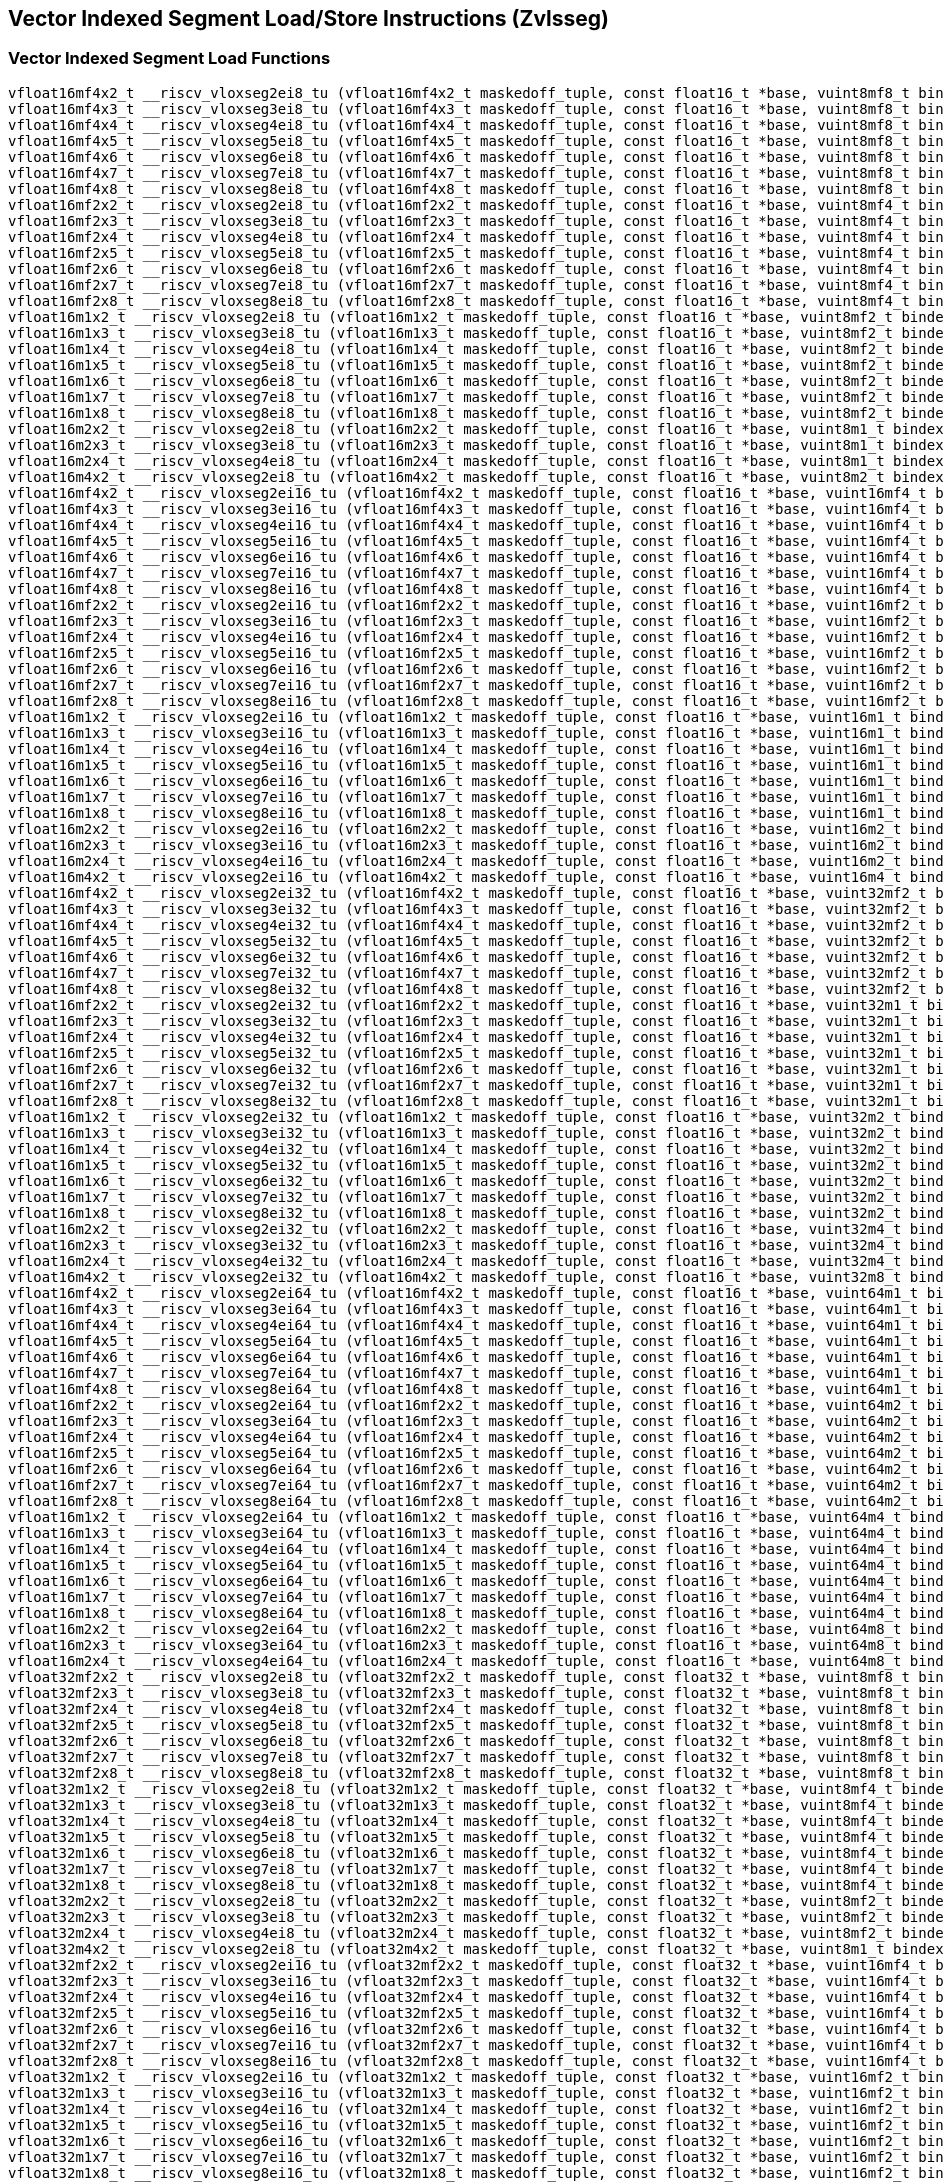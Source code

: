 
== Vector Indexed Segment Load/Store Instructions (Zvlsseg)

[[vector-indexed-segment-load]]
=== Vector Indexed Segment Load Functions

``` C
vfloat16mf4x2_t __riscv_vloxseg2ei8_tu (vfloat16mf4x2_t maskedoff_tuple, const float16_t *base, vuint8mf8_t bindex, size_t vl);
vfloat16mf4x3_t __riscv_vloxseg3ei8_tu (vfloat16mf4x3_t maskedoff_tuple, const float16_t *base, vuint8mf8_t bindex, size_t vl);
vfloat16mf4x4_t __riscv_vloxseg4ei8_tu (vfloat16mf4x4_t maskedoff_tuple, const float16_t *base, vuint8mf8_t bindex, size_t vl);
vfloat16mf4x5_t __riscv_vloxseg5ei8_tu (vfloat16mf4x5_t maskedoff_tuple, const float16_t *base, vuint8mf8_t bindex, size_t vl);
vfloat16mf4x6_t __riscv_vloxseg6ei8_tu (vfloat16mf4x6_t maskedoff_tuple, const float16_t *base, vuint8mf8_t bindex, size_t vl);
vfloat16mf4x7_t __riscv_vloxseg7ei8_tu (vfloat16mf4x7_t maskedoff_tuple, const float16_t *base, vuint8mf8_t bindex, size_t vl);
vfloat16mf4x8_t __riscv_vloxseg8ei8_tu (vfloat16mf4x8_t maskedoff_tuple, const float16_t *base, vuint8mf8_t bindex, size_t vl);
vfloat16mf2x2_t __riscv_vloxseg2ei8_tu (vfloat16mf2x2_t maskedoff_tuple, const float16_t *base, vuint8mf4_t bindex, size_t vl);
vfloat16mf2x3_t __riscv_vloxseg3ei8_tu (vfloat16mf2x3_t maskedoff_tuple, const float16_t *base, vuint8mf4_t bindex, size_t vl);
vfloat16mf2x4_t __riscv_vloxseg4ei8_tu (vfloat16mf2x4_t maskedoff_tuple, const float16_t *base, vuint8mf4_t bindex, size_t vl);
vfloat16mf2x5_t __riscv_vloxseg5ei8_tu (vfloat16mf2x5_t maskedoff_tuple, const float16_t *base, vuint8mf4_t bindex, size_t vl);
vfloat16mf2x6_t __riscv_vloxseg6ei8_tu (vfloat16mf2x6_t maskedoff_tuple, const float16_t *base, vuint8mf4_t bindex, size_t vl);
vfloat16mf2x7_t __riscv_vloxseg7ei8_tu (vfloat16mf2x7_t maskedoff_tuple, const float16_t *base, vuint8mf4_t bindex, size_t vl);
vfloat16mf2x8_t __riscv_vloxseg8ei8_tu (vfloat16mf2x8_t maskedoff_tuple, const float16_t *base, vuint8mf4_t bindex, size_t vl);
vfloat16m1x2_t __riscv_vloxseg2ei8_tu (vfloat16m1x2_t maskedoff_tuple, const float16_t *base, vuint8mf2_t bindex, size_t vl);
vfloat16m1x3_t __riscv_vloxseg3ei8_tu (vfloat16m1x3_t maskedoff_tuple, const float16_t *base, vuint8mf2_t bindex, size_t vl);
vfloat16m1x4_t __riscv_vloxseg4ei8_tu (vfloat16m1x4_t maskedoff_tuple, const float16_t *base, vuint8mf2_t bindex, size_t vl);
vfloat16m1x5_t __riscv_vloxseg5ei8_tu (vfloat16m1x5_t maskedoff_tuple, const float16_t *base, vuint8mf2_t bindex, size_t vl);
vfloat16m1x6_t __riscv_vloxseg6ei8_tu (vfloat16m1x6_t maskedoff_tuple, const float16_t *base, vuint8mf2_t bindex, size_t vl);
vfloat16m1x7_t __riscv_vloxseg7ei8_tu (vfloat16m1x7_t maskedoff_tuple, const float16_t *base, vuint8mf2_t bindex, size_t vl);
vfloat16m1x8_t __riscv_vloxseg8ei8_tu (vfloat16m1x8_t maskedoff_tuple, const float16_t *base, vuint8mf2_t bindex, size_t vl);
vfloat16m2x2_t __riscv_vloxseg2ei8_tu (vfloat16m2x2_t maskedoff_tuple, const float16_t *base, vuint8m1_t bindex, size_t vl);
vfloat16m2x3_t __riscv_vloxseg3ei8_tu (vfloat16m2x3_t maskedoff_tuple, const float16_t *base, vuint8m1_t bindex, size_t vl);
vfloat16m2x4_t __riscv_vloxseg4ei8_tu (vfloat16m2x4_t maskedoff_tuple, const float16_t *base, vuint8m1_t bindex, size_t vl);
vfloat16m4x2_t __riscv_vloxseg2ei8_tu (vfloat16m4x2_t maskedoff_tuple, const float16_t *base, vuint8m2_t bindex, size_t vl);
vfloat16mf4x2_t __riscv_vloxseg2ei16_tu (vfloat16mf4x2_t maskedoff_tuple, const float16_t *base, vuint16mf4_t bindex, size_t vl);
vfloat16mf4x3_t __riscv_vloxseg3ei16_tu (vfloat16mf4x3_t maskedoff_tuple, const float16_t *base, vuint16mf4_t bindex, size_t vl);
vfloat16mf4x4_t __riscv_vloxseg4ei16_tu (vfloat16mf4x4_t maskedoff_tuple, const float16_t *base, vuint16mf4_t bindex, size_t vl);
vfloat16mf4x5_t __riscv_vloxseg5ei16_tu (vfloat16mf4x5_t maskedoff_tuple, const float16_t *base, vuint16mf4_t bindex, size_t vl);
vfloat16mf4x6_t __riscv_vloxseg6ei16_tu (vfloat16mf4x6_t maskedoff_tuple, const float16_t *base, vuint16mf4_t bindex, size_t vl);
vfloat16mf4x7_t __riscv_vloxseg7ei16_tu (vfloat16mf4x7_t maskedoff_tuple, const float16_t *base, vuint16mf4_t bindex, size_t vl);
vfloat16mf4x8_t __riscv_vloxseg8ei16_tu (vfloat16mf4x8_t maskedoff_tuple, const float16_t *base, vuint16mf4_t bindex, size_t vl);
vfloat16mf2x2_t __riscv_vloxseg2ei16_tu (vfloat16mf2x2_t maskedoff_tuple, const float16_t *base, vuint16mf2_t bindex, size_t vl);
vfloat16mf2x3_t __riscv_vloxseg3ei16_tu (vfloat16mf2x3_t maskedoff_tuple, const float16_t *base, vuint16mf2_t bindex, size_t vl);
vfloat16mf2x4_t __riscv_vloxseg4ei16_tu (vfloat16mf2x4_t maskedoff_tuple, const float16_t *base, vuint16mf2_t bindex, size_t vl);
vfloat16mf2x5_t __riscv_vloxseg5ei16_tu (vfloat16mf2x5_t maskedoff_tuple, const float16_t *base, vuint16mf2_t bindex, size_t vl);
vfloat16mf2x6_t __riscv_vloxseg6ei16_tu (vfloat16mf2x6_t maskedoff_tuple, const float16_t *base, vuint16mf2_t bindex, size_t vl);
vfloat16mf2x7_t __riscv_vloxseg7ei16_tu (vfloat16mf2x7_t maskedoff_tuple, const float16_t *base, vuint16mf2_t bindex, size_t vl);
vfloat16mf2x8_t __riscv_vloxseg8ei16_tu (vfloat16mf2x8_t maskedoff_tuple, const float16_t *base, vuint16mf2_t bindex, size_t vl);
vfloat16m1x2_t __riscv_vloxseg2ei16_tu (vfloat16m1x2_t maskedoff_tuple, const float16_t *base, vuint16m1_t bindex, size_t vl);
vfloat16m1x3_t __riscv_vloxseg3ei16_tu (vfloat16m1x3_t maskedoff_tuple, const float16_t *base, vuint16m1_t bindex, size_t vl);
vfloat16m1x4_t __riscv_vloxseg4ei16_tu (vfloat16m1x4_t maskedoff_tuple, const float16_t *base, vuint16m1_t bindex, size_t vl);
vfloat16m1x5_t __riscv_vloxseg5ei16_tu (vfloat16m1x5_t maskedoff_tuple, const float16_t *base, vuint16m1_t bindex, size_t vl);
vfloat16m1x6_t __riscv_vloxseg6ei16_tu (vfloat16m1x6_t maskedoff_tuple, const float16_t *base, vuint16m1_t bindex, size_t vl);
vfloat16m1x7_t __riscv_vloxseg7ei16_tu (vfloat16m1x7_t maskedoff_tuple, const float16_t *base, vuint16m1_t bindex, size_t vl);
vfloat16m1x8_t __riscv_vloxseg8ei16_tu (vfloat16m1x8_t maskedoff_tuple, const float16_t *base, vuint16m1_t bindex, size_t vl);
vfloat16m2x2_t __riscv_vloxseg2ei16_tu (vfloat16m2x2_t maskedoff_tuple, const float16_t *base, vuint16m2_t bindex, size_t vl);
vfloat16m2x3_t __riscv_vloxseg3ei16_tu (vfloat16m2x3_t maskedoff_tuple, const float16_t *base, vuint16m2_t bindex, size_t vl);
vfloat16m2x4_t __riscv_vloxseg4ei16_tu (vfloat16m2x4_t maskedoff_tuple, const float16_t *base, vuint16m2_t bindex, size_t vl);
vfloat16m4x2_t __riscv_vloxseg2ei16_tu (vfloat16m4x2_t maskedoff_tuple, const float16_t *base, vuint16m4_t bindex, size_t vl);
vfloat16mf4x2_t __riscv_vloxseg2ei32_tu (vfloat16mf4x2_t maskedoff_tuple, const float16_t *base, vuint32mf2_t bindex, size_t vl);
vfloat16mf4x3_t __riscv_vloxseg3ei32_tu (vfloat16mf4x3_t maskedoff_tuple, const float16_t *base, vuint32mf2_t bindex, size_t vl);
vfloat16mf4x4_t __riscv_vloxseg4ei32_tu (vfloat16mf4x4_t maskedoff_tuple, const float16_t *base, vuint32mf2_t bindex, size_t vl);
vfloat16mf4x5_t __riscv_vloxseg5ei32_tu (vfloat16mf4x5_t maskedoff_tuple, const float16_t *base, vuint32mf2_t bindex, size_t vl);
vfloat16mf4x6_t __riscv_vloxseg6ei32_tu (vfloat16mf4x6_t maskedoff_tuple, const float16_t *base, vuint32mf2_t bindex, size_t vl);
vfloat16mf4x7_t __riscv_vloxseg7ei32_tu (vfloat16mf4x7_t maskedoff_tuple, const float16_t *base, vuint32mf2_t bindex, size_t vl);
vfloat16mf4x8_t __riscv_vloxseg8ei32_tu (vfloat16mf4x8_t maskedoff_tuple, const float16_t *base, vuint32mf2_t bindex, size_t vl);
vfloat16mf2x2_t __riscv_vloxseg2ei32_tu (vfloat16mf2x2_t maskedoff_tuple, const float16_t *base, vuint32m1_t bindex, size_t vl);
vfloat16mf2x3_t __riscv_vloxseg3ei32_tu (vfloat16mf2x3_t maskedoff_tuple, const float16_t *base, vuint32m1_t bindex, size_t vl);
vfloat16mf2x4_t __riscv_vloxseg4ei32_tu (vfloat16mf2x4_t maskedoff_tuple, const float16_t *base, vuint32m1_t bindex, size_t vl);
vfloat16mf2x5_t __riscv_vloxseg5ei32_tu (vfloat16mf2x5_t maskedoff_tuple, const float16_t *base, vuint32m1_t bindex, size_t vl);
vfloat16mf2x6_t __riscv_vloxseg6ei32_tu (vfloat16mf2x6_t maskedoff_tuple, const float16_t *base, vuint32m1_t bindex, size_t vl);
vfloat16mf2x7_t __riscv_vloxseg7ei32_tu (vfloat16mf2x7_t maskedoff_tuple, const float16_t *base, vuint32m1_t bindex, size_t vl);
vfloat16mf2x8_t __riscv_vloxseg8ei32_tu (vfloat16mf2x8_t maskedoff_tuple, const float16_t *base, vuint32m1_t bindex, size_t vl);
vfloat16m1x2_t __riscv_vloxseg2ei32_tu (vfloat16m1x2_t maskedoff_tuple, const float16_t *base, vuint32m2_t bindex, size_t vl);
vfloat16m1x3_t __riscv_vloxseg3ei32_tu (vfloat16m1x3_t maskedoff_tuple, const float16_t *base, vuint32m2_t bindex, size_t vl);
vfloat16m1x4_t __riscv_vloxseg4ei32_tu (vfloat16m1x4_t maskedoff_tuple, const float16_t *base, vuint32m2_t bindex, size_t vl);
vfloat16m1x5_t __riscv_vloxseg5ei32_tu (vfloat16m1x5_t maskedoff_tuple, const float16_t *base, vuint32m2_t bindex, size_t vl);
vfloat16m1x6_t __riscv_vloxseg6ei32_tu (vfloat16m1x6_t maskedoff_tuple, const float16_t *base, vuint32m2_t bindex, size_t vl);
vfloat16m1x7_t __riscv_vloxseg7ei32_tu (vfloat16m1x7_t maskedoff_tuple, const float16_t *base, vuint32m2_t bindex, size_t vl);
vfloat16m1x8_t __riscv_vloxseg8ei32_tu (vfloat16m1x8_t maskedoff_tuple, const float16_t *base, vuint32m2_t bindex, size_t vl);
vfloat16m2x2_t __riscv_vloxseg2ei32_tu (vfloat16m2x2_t maskedoff_tuple, const float16_t *base, vuint32m4_t bindex, size_t vl);
vfloat16m2x3_t __riscv_vloxseg3ei32_tu (vfloat16m2x3_t maskedoff_tuple, const float16_t *base, vuint32m4_t bindex, size_t vl);
vfloat16m2x4_t __riscv_vloxseg4ei32_tu (vfloat16m2x4_t maskedoff_tuple, const float16_t *base, vuint32m4_t bindex, size_t vl);
vfloat16m4x2_t __riscv_vloxseg2ei32_tu (vfloat16m4x2_t maskedoff_tuple, const float16_t *base, vuint32m8_t bindex, size_t vl);
vfloat16mf4x2_t __riscv_vloxseg2ei64_tu (vfloat16mf4x2_t maskedoff_tuple, const float16_t *base, vuint64m1_t bindex, size_t vl);
vfloat16mf4x3_t __riscv_vloxseg3ei64_tu (vfloat16mf4x3_t maskedoff_tuple, const float16_t *base, vuint64m1_t bindex, size_t vl);
vfloat16mf4x4_t __riscv_vloxseg4ei64_tu (vfloat16mf4x4_t maskedoff_tuple, const float16_t *base, vuint64m1_t bindex, size_t vl);
vfloat16mf4x5_t __riscv_vloxseg5ei64_tu (vfloat16mf4x5_t maskedoff_tuple, const float16_t *base, vuint64m1_t bindex, size_t vl);
vfloat16mf4x6_t __riscv_vloxseg6ei64_tu (vfloat16mf4x6_t maskedoff_tuple, const float16_t *base, vuint64m1_t bindex, size_t vl);
vfloat16mf4x7_t __riscv_vloxseg7ei64_tu (vfloat16mf4x7_t maskedoff_tuple, const float16_t *base, vuint64m1_t bindex, size_t vl);
vfloat16mf4x8_t __riscv_vloxseg8ei64_tu (vfloat16mf4x8_t maskedoff_tuple, const float16_t *base, vuint64m1_t bindex, size_t vl);
vfloat16mf2x2_t __riscv_vloxseg2ei64_tu (vfloat16mf2x2_t maskedoff_tuple, const float16_t *base, vuint64m2_t bindex, size_t vl);
vfloat16mf2x3_t __riscv_vloxseg3ei64_tu (vfloat16mf2x3_t maskedoff_tuple, const float16_t *base, vuint64m2_t bindex, size_t vl);
vfloat16mf2x4_t __riscv_vloxseg4ei64_tu (vfloat16mf2x4_t maskedoff_tuple, const float16_t *base, vuint64m2_t bindex, size_t vl);
vfloat16mf2x5_t __riscv_vloxseg5ei64_tu (vfloat16mf2x5_t maskedoff_tuple, const float16_t *base, vuint64m2_t bindex, size_t vl);
vfloat16mf2x6_t __riscv_vloxseg6ei64_tu (vfloat16mf2x6_t maskedoff_tuple, const float16_t *base, vuint64m2_t bindex, size_t vl);
vfloat16mf2x7_t __riscv_vloxseg7ei64_tu (vfloat16mf2x7_t maskedoff_tuple, const float16_t *base, vuint64m2_t bindex, size_t vl);
vfloat16mf2x8_t __riscv_vloxseg8ei64_tu (vfloat16mf2x8_t maskedoff_tuple, const float16_t *base, vuint64m2_t bindex, size_t vl);
vfloat16m1x2_t __riscv_vloxseg2ei64_tu (vfloat16m1x2_t maskedoff_tuple, const float16_t *base, vuint64m4_t bindex, size_t vl);
vfloat16m1x3_t __riscv_vloxseg3ei64_tu (vfloat16m1x3_t maskedoff_tuple, const float16_t *base, vuint64m4_t bindex, size_t vl);
vfloat16m1x4_t __riscv_vloxseg4ei64_tu (vfloat16m1x4_t maskedoff_tuple, const float16_t *base, vuint64m4_t bindex, size_t vl);
vfloat16m1x5_t __riscv_vloxseg5ei64_tu (vfloat16m1x5_t maskedoff_tuple, const float16_t *base, vuint64m4_t bindex, size_t vl);
vfloat16m1x6_t __riscv_vloxseg6ei64_tu (vfloat16m1x6_t maskedoff_tuple, const float16_t *base, vuint64m4_t bindex, size_t vl);
vfloat16m1x7_t __riscv_vloxseg7ei64_tu (vfloat16m1x7_t maskedoff_tuple, const float16_t *base, vuint64m4_t bindex, size_t vl);
vfloat16m1x8_t __riscv_vloxseg8ei64_tu (vfloat16m1x8_t maskedoff_tuple, const float16_t *base, vuint64m4_t bindex, size_t vl);
vfloat16m2x2_t __riscv_vloxseg2ei64_tu (vfloat16m2x2_t maskedoff_tuple, const float16_t *base, vuint64m8_t bindex, size_t vl);
vfloat16m2x3_t __riscv_vloxseg3ei64_tu (vfloat16m2x3_t maskedoff_tuple, const float16_t *base, vuint64m8_t bindex, size_t vl);
vfloat16m2x4_t __riscv_vloxseg4ei64_tu (vfloat16m2x4_t maskedoff_tuple, const float16_t *base, vuint64m8_t bindex, size_t vl);
vfloat32mf2x2_t __riscv_vloxseg2ei8_tu (vfloat32mf2x2_t maskedoff_tuple, const float32_t *base, vuint8mf8_t bindex, size_t vl);
vfloat32mf2x3_t __riscv_vloxseg3ei8_tu (vfloat32mf2x3_t maskedoff_tuple, const float32_t *base, vuint8mf8_t bindex, size_t vl);
vfloat32mf2x4_t __riscv_vloxseg4ei8_tu (vfloat32mf2x4_t maskedoff_tuple, const float32_t *base, vuint8mf8_t bindex, size_t vl);
vfloat32mf2x5_t __riscv_vloxseg5ei8_tu (vfloat32mf2x5_t maskedoff_tuple, const float32_t *base, vuint8mf8_t bindex, size_t vl);
vfloat32mf2x6_t __riscv_vloxseg6ei8_tu (vfloat32mf2x6_t maskedoff_tuple, const float32_t *base, vuint8mf8_t bindex, size_t vl);
vfloat32mf2x7_t __riscv_vloxseg7ei8_tu (vfloat32mf2x7_t maskedoff_tuple, const float32_t *base, vuint8mf8_t bindex, size_t vl);
vfloat32mf2x8_t __riscv_vloxseg8ei8_tu (vfloat32mf2x8_t maskedoff_tuple, const float32_t *base, vuint8mf8_t bindex, size_t vl);
vfloat32m1x2_t __riscv_vloxseg2ei8_tu (vfloat32m1x2_t maskedoff_tuple, const float32_t *base, vuint8mf4_t bindex, size_t vl);
vfloat32m1x3_t __riscv_vloxseg3ei8_tu (vfloat32m1x3_t maskedoff_tuple, const float32_t *base, vuint8mf4_t bindex, size_t vl);
vfloat32m1x4_t __riscv_vloxseg4ei8_tu (vfloat32m1x4_t maskedoff_tuple, const float32_t *base, vuint8mf4_t bindex, size_t vl);
vfloat32m1x5_t __riscv_vloxseg5ei8_tu (vfloat32m1x5_t maskedoff_tuple, const float32_t *base, vuint8mf4_t bindex, size_t vl);
vfloat32m1x6_t __riscv_vloxseg6ei8_tu (vfloat32m1x6_t maskedoff_tuple, const float32_t *base, vuint8mf4_t bindex, size_t vl);
vfloat32m1x7_t __riscv_vloxseg7ei8_tu (vfloat32m1x7_t maskedoff_tuple, const float32_t *base, vuint8mf4_t bindex, size_t vl);
vfloat32m1x8_t __riscv_vloxseg8ei8_tu (vfloat32m1x8_t maskedoff_tuple, const float32_t *base, vuint8mf4_t bindex, size_t vl);
vfloat32m2x2_t __riscv_vloxseg2ei8_tu (vfloat32m2x2_t maskedoff_tuple, const float32_t *base, vuint8mf2_t bindex, size_t vl);
vfloat32m2x3_t __riscv_vloxseg3ei8_tu (vfloat32m2x3_t maskedoff_tuple, const float32_t *base, vuint8mf2_t bindex, size_t vl);
vfloat32m2x4_t __riscv_vloxseg4ei8_tu (vfloat32m2x4_t maskedoff_tuple, const float32_t *base, vuint8mf2_t bindex, size_t vl);
vfloat32m4x2_t __riscv_vloxseg2ei8_tu (vfloat32m4x2_t maskedoff_tuple, const float32_t *base, vuint8m1_t bindex, size_t vl);
vfloat32mf2x2_t __riscv_vloxseg2ei16_tu (vfloat32mf2x2_t maskedoff_tuple, const float32_t *base, vuint16mf4_t bindex, size_t vl);
vfloat32mf2x3_t __riscv_vloxseg3ei16_tu (vfloat32mf2x3_t maskedoff_tuple, const float32_t *base, vuint16mf4_t bindex, size_t vl);
vfloat32mf2x4_t __riscv_vloxseg4ei16_tu (vfloat32mf2x4_t maskedoff_tuple, const float32_t *base, vuint16mf4_t bindex, size_t vl);
vfloat32mf2x5_t __riscv_vloxseg5ei16_tu (vfloat32mf2x5_t maskedoff_tuple, const float32_t *base, vuint16mf4_t bindex, size_t vl);
vfloat32mf2x6_t __riscv_vloxseg6ei16_tu (vfloat32mf2x6_t maskedoff_tuple, const float32_t *base, vuint16mf4_t bindex, size_t vl);
vfloat32mf2x7_t __riscv_vloxseg7ei16_tu (vfloat32mf2x7_t maskedoff_tuple, const float32_t *base, vuint16mf4_t bindex, size_t vl);
vfloat32mf2x8_t __riscv_vloxseg8ei16_tu (vfloat32mf2x8_t maskedoff_tuple, const float32_t *base, vuint16mf4_t bindex, size_t vl);
vfloat32m1x2_t __riscv_vloxseg2ei16_tu (vfloat32m1x2_t maskedoff_tuple, const float32_t *base, vuint16mf2_t bindex, size_t vl);
vfloat32m1x3_t __riscv_vloxseg3ei16_tu (vfloat32m1x3_t maskedoff_tuple, const float32_t *base, vuint16mf2_t bindex, size_t vl);
vfloat32m1x4_t __riscv_vloxseg4ei16_tu (vfloat32m1x4_t maskedoff_tuple, const float32_t *base, vuint16mf2_t bindex, size_t vl);
vfloat32m1x5_t __riscv_vloxseg5ei16_tu (vfloat32m1x5_t maskedoff_tuple, const float32_t *base, vuint16mf2_t bindex, size_t vl);
vfloat32m1x6_t __riscv_vloxseg6ei16_tu (vfloat32m1x6_t maskedoff_tuple, const float32_t *base, vuint16mf2_t bindex, size_t vl);
vfloat32m1x7_t __riscv_vloxseg7ei16_tu (vfloat32m1x7_t maskedoff_tuple, const float32_t *base, vuint16mf2_t bindex, size_t vl);
vfloat32m1x8_t __riscv_vloxseg8ei16_tu (vfloat32m1x8_t maskedoff_tuple, const float32_t *base, vuint16mf2_t bindex, size_t vl);
vfloat32m2x2_t __riscv_vloxseg2ei16_tu (vfloat32m2x2_t maskedoff_tuple, const float32_t *base, vuint16m1_t bindex, size_t vl);
vfloat32m2x3_t __riscv_vloxseg3ei16_tu (vfloat32m2x3_t maskedoff_tuple, const float32_t *base, vuint16m1_t bindex, size_t vl);
vfloat32m2x4_t __riscv_vloxseg4ei16_tu (vfloat32m2x4_t maskedoff_tuple, const float32_t *base, vuint16m1_t bindex, size_t vl);
vfloat32m4x2_t __riscv_vloxseg2ei16_tu (vfloat32m4x2_t maskedoff_tuple, const float32_t *base, vuint16m2_t bindex, size_t vl);
vfloat32mf2x2_t __riscv_vloxseg2ei32_tu (vfloat32mf2x2_t maskedoff_tuple, const float32_t *base, vuint32mf2_t bindex, size_t vl);
vfloat32mf2x3_t __riscv_vloxseg3ei32_tu (vfloat32mf2x3_t maskedoff_tuple, const float32_t *base, vuint32mf2_t bindex, size_t vl);
vfloat32mf2x4_t __riscv_vloxseg4ei32_tu (vfloat32mf2x4_t maskedoff_tuple, const float32_t *base, vuint32mf2_t bindex, size_t vl);
vfloat32mf2x5_t __riscv_vloxseg5ei32_tu (vfloat32mf2x5_t maskedoff_tuple, const float32_t *base, vuint32mf2_t bindex, size_t vl);
vfloat32mf2x6_t __riscv_vloxseg6ei32_tu (vfloat32mf2x6_t maskedoff_tuple, const float32_t *base, vuint32mf2_t bindex, size_t vl);
vfloat32mf2x7_t __riscv_vloxseg7ei32_tu (vfloat32mf2x7_t maskedoff_tuple, const float32_t *base, vuint32mf2_t bindex, size_t vl);
vfloat32mf2x8_t __riscv_vloxseg8ei32_tu (vfloat32mf2x8_t maskedoff_tuple, const float32_t *base, vuint32mf2_t bindex, size_t vl);
vfloat32m1x2_t __riscv_vloxseg2ei32_tu (vfloat32m1x2_t maskedoff_tuple, const float32_t *base, vuint32m1_t bindex, size_t vl);
vfloat32m1x3_t __riscv_vloxseg3ei32_tu (vfloat32m1x3_t maskedoff_tuple, const float32_t *base, vuint32m1_t bindex, size_t vl);
vfloat32m1x4_t __riscv_vloxseg4ei32_tu (vfloat32m1x4_t maskedoff_tuple, const float32_t *base, vuint32m1_t bindex, size_t vl);
vfloat32m1x5_t __riscv_vloxseg5ei32_tu (vfloat32m1x5_t maskedoff_tuple, const float32_t *base, vuint32m1_t bindex, size_t vl);
vfloat32m1x6_t __riscv_vloxseg6ei32_tu (vfloat32m1x6_t maskedoff_tuple, const float32_t *base, vuint32m1_t bindex, size_t vl);
vfloat32m1x7_t __riscv_vloxseg7ei32_tu (vfloat32m1x7_t maskedoff_tuple, const float32_t *base, vuint32m1_t bindex, size_t vl);
vfloat32m1x8_t __riscv_vloxseg8ei32_tu (vfloat32m1x8_t maskedoff_tuple, const float32_t *base, vuint32m1_t bindex, size_t vl);
vfloat32m2x2_t __riscv_vloxseg2ei32_tu (vfloat32m2x2_t maskedoff_tuple, const float32_t *base, vuint32m2_t bindex, size_t vl);
vfloat32m2x3_t __riscv_vloxseg3ei32_tu (vfloat32m2x3_t maskedoff_tuple, const float32_t *base, vuint32m2_t bindex, size_t vl);
vfloat32m2x4_t __riscv_vloxseg4ei32_tu (vfloat32m2x4_t maskedoff_tuple, const float32_t *base, vuint32m2_t bindex, size_t vl);
vfloat32m4x2_t __riscv_vloxseg2ei32_tu (vfloat32m4x2_t maskedoff_tuple, const float32_t *base, vuint32m4_t bindex, size_t vl);
vfloat32mf2x2_t __riscv_vloxseg2ei64_tu (vfloat32mf2x2_t maskedoff_tuple, const float32_t *base, vuint64m1_t bindex, size_t vl);
vfloat32mf2x3_t __riscv_vloxseg3ei64_tu (vfloat32mf2x3_t maskedoff_tuple, const float32_t *base, vuint64m1_t bindex, size_t vl);
vfloat32mf2x4_t __riscv_vloxseg4ei64_tu (vfloat32mf2x4_t maskedoff_tuple, const float32_t *base, vuint64m1_t bindex, size_t vl);
vfloat32mf2x5_t __riscv_vloxseg5ei64_tu (vfloat32mf2x5_t maskedoff_tuple, const float32_t *base, vuint64m1_t bindex, size_t vl);
vfloat32mf2x6_t __riscv_vloxseg6ei64_tu (vfloat32mf2x6_t maskedoff_tuple, const float32_t *base, vuint64m1_t bindex, size_t vl);
vfloat32mf2x7_t __riscv_vloxseg7ei64_tu (vfloat32mf2x7_t maskedoff_tuple, const float32_t *base, vuint64m1_t bindex, size_t vl);
vfloat32mf2x8_t __riscv_vloxseg8ei64_tu (vfloat32mf2x8_t maskedoff_tuple, const float32_t *base, vuint64m1_t bindex, size_t vl);
vfloat32m1x2_t __riscv_vloxseg2ei64_tu (vfloat32m1x2_t maskedoff_tuple, const float32_t *base, vuint64m2_t bindex, size_t vl);
vfloat32m1x3_t __riscv_vloxseg3ei64_tu (vfloat32m1x3_t maskedoff_tuple, const float32_t *base, vuint64m2_t bindex, size_t vl);
vfloat32m1x4_t __riscv_vloxseg4ei64_tu (vfloat32m1x4_t maskedoff_tuple, const float32_t *base, vuint64m2_t bindex, size_t vl);
vfloat32m1x5_t __riscv_vloxseg5ei64_tu (vfloat32m1x5_t maskedoff_tuple, const float32_t *base, vuint64m2_t bindex, size_t vl);
vfloat32m1x6_t __riscv_vloxseg6ei64_tu (vfloat32m1x6_t maskedoff_tuple, const float32_t *base, vuint64m2_t bindex, size_t vl);
vfloat32m1x7_t __riscv_vloxseg7ei64_tu (vfloat32m1x7_t maskedoff_tuple, const float32_t *base, vuint64m2_t bindex, size_t vl);
vfloat32m1x8_t __riscv_vloxseg8ei64_tu (vfloat32m1x8_t maskedoff_tuple, const float32_t *base, vuint64m2_t bindex, size_t vl);
vfloat32m2x2_t __riscv_vloxseg2ei64_tu (vfloat32m2x2_t maskedoff_tuple, const float32_t *base, vuint64m4_t bindex, size_t vl);
vfloat32m2x3_t __riscv_vloxseg3ei64_tu (vfloat32m2x3_t maskedoff_tuple, const float32_t *base, vuint64m4_t bindex, size_t vl);
vfloat32m2x4_t __riscv_vloxseg4ei64_tu (vfloat32m2x4_t maskedoff_tuple, const float32_t *base, vuint64m4_t bindex, size_t vl);
vfloat32m4x2_t __riscv_vloxseg2ei64_tu (vfloat32m4x2_t maskedoff_tuple, const float32_t *base, vuint64m8_t bindex, size_t vl);
vfloat64m1x2_t __riscv_vloxseg2ei8_tu (vfloat64m1x2_t maskedoff_tuple, const float64_t *base, vuint8mf8_t bindex, size_t vl);
vfloat64m1x3_t __riscv_vloxseg3ei8_tu (vfloat64m1x3_t maskedoff_tuple, const float64_t *base, vuint8mf8_t bindex, size_t vl);
vfloat64m1x4_t __riscv_vloxseg4ei8_tu (vfloat64m1x4_t maskedoff_tuple, const float64_t *base, vuint8mf8_t bindex, size_t vl);
vfloat64m1x5_t __riscv_vloxseg5ei8_tu (vfloat64m1x5_t maskedoff_tuple, const float64_t *base, vuint8mf8_t bindex, size_t vl);
vfloat64m1x6_t __riscv_vloxseg6ei8_tu (vfloat64m1x6_t maskedoff_tuple, const float64_t *base, vuint8mf8_t bindex, size_t vl);
vfloat64m1x7_t __riscv_vloxseg7ei8_tu (vfloat64m1x7_t maskedoff_tuple, const float64_t *base, vuint8mf8_t bindex, size_t vl);
vfloat64m1x8_t __riscv_vloxseg8ei8_tu (vfloat64m1x8_t maskedoff_tuple, const float64_t *base, vuint8mf8_t bindex, size_t vl);
vfloat64m2x2_t __riscv_vloxseg2ei8_tu (vfloat64m2x2_t maskedoff_tuple, const float64_t *base, vuint8mf4_t bindex, size_t vl);
vfloat64m2x3_t __riscv_vloxseg3ei8_tu (vfloat64m2x3_t maskedoff_tuple, const float64_t *base, vuint8mf4_t bindex, size_t vl);
vfloat64m2x4_t __riscv_vloxseg4ei8_tu (vfloat64m2x4_t maskedoff_tuple, const float64_t *base, vuint8mf4_t bindex, size_t vl);
vfloat64m4x2_t __riscv_vloxseg2ei8_tu (vfloat64m4x2_t maskedoff_tuple, const float64_t *base, vuint8mf2_t bindex, size_t vl);
vfloat64m1x2_t __riscv_vloxseg2ei16_tu (vfloat64m1x2_t maskedoff_tuple, const float64_t *base, vuint16mf4_t bindex, size_t vl);
vfloat64m1x3_t __riscv_vloxseg3ei16_tu (vfloat64m1x3_t maskedoff_tuple, const float64_t *base, vuint16mf4_t bindex, size_t vl);
vfloat64m1x4_t __riscv_vloxseg4ei16_tu (vfloat64m1x4_t maskedoff_tuple, const float64_t *base, vuint16mf4_t bindex, size_t vl);
vfloat64m1x5_t __riscv_vloxseg5ei16_tu (vfloat64m1x5_t maskedoff_tuple, const float64_t *base, vuint16mf4_t bindex, size_t vl);
vfloat64m1x6_t __riscv_vloxseg6ei16_tu (vfloat64m1x6_t maskedoff_tuple, const float64_t *base, vuint16mf4_t bindex, size_t vl);
vfloat64m1x7_t __riscv_vloxseg7ei16_tu (vfloat64m1x7_t maskedoff_tuple, const float64_t *base, vuint16mf4_t bindex, size_t vl);
vfloat64m1x8_t __riscv_vloxseg8ei16_tu (vfloat64m1x8_t maskedoff_tuple, const float64_t *base, vuint16mf4_t bindex, size_t vl);
vfloat64m2x2_t __riscv_vloxseg2ei16_tu (vfloat64m2x2_t maskedoff_tuple, const float64_t *base, vuint16mf2_t bindex, size_t vl);
vfloat64m2x3_t __riscv_vloxseg3ei16_tu (vfloat64m2x3_t maskedoff_tuple, const float64_t *base, vuint16mf2_t bindex, size_t vl);
vfloat64m2x4_t __riscv_vloxseg4ei16_tu (vfloat64m2x4_t maskedoff_tuple, const float64_t *base, vuint16mf2_t bindex, size_t vl);
vfloat64m4x2_t __riscv_vloxseg2ei16_tu (vfloat64m4x2_t maskedoff_tuple, const float64_t *base, vuint16m1_t bindex, size_t vl);
vfloat64m1x2_t __riscv_vloxseg2ei32_tu (vfloat64m1x2_t maskedoff_tuple, const float64_t *base, vuint32mf2_t bindex, size_t vl);
vfloat64m1x3_t __riscv_vloxseg3ei32_tu (vfloat64m1x3_t maskedoff_tuple, const float64_t *base, vuint32mf2_t bindex, size_t vl);
vfloat64m1x4_t __riscv_vloxseg4ei32_tu (vfloat64m1x4_t maskedoff_tuple, const float64_t *base, vuint32mf2_t bindex, size_t vl);
vfloat64m1x5_t __riscv_vloxseg5ei32_tu (vfloat64m1x5_t maskedoff_tuple, const float64_t *base, vuint32mf2_t bindex, size_t vl);
vfloat64m1x6_t __riscv_vloxseg6ei32_tu (vfloat64m1x6_t maskedoff_tuple, const float64_t *base, vuint32mf2_t bindex, size_t vl);
vfloat64m1x7_t __riscv_vloxseg7ei32_tu (vfloat64m1x7_t maskedoff_tuple, const float64_t *base, vuint32mf2_t bindex, size_t vl);
vfloat64m1x8_t __riscv_vloxseg8ei32_tu (vfloat64m1x8_t maskedoff_tuple, const float64_t *base, vuint32mf2_t bindex, size_t vl);
vfloat64m2x2_t __riscv_vloxseg2ei32_tu (vfloat64m2x2_t maskedoff_tuple, const float64_t *base, vuint32m1_t bindex, size_t vl);
vfloat64m2x3_t __riscv_vloxseg3ei32_tu (vfloat64m2x3_t maskedoff_tuple, const float64_t *base, vuint32m1_t bindex, size_t vl);
vfloat64m2x4_t __riscv_vloxseg4ei32_tu (vfloat64m2x4_t maskedoff_tuple, const float64_t *base, vuint32m1_t bindex, size_t vl);
vfloat64m4x2_t __riscv_vloxseg2ei32_tu (vfloat64m4x2_t maskedoff_tuple, const float64_t *base, vuint32m2_t bindex, size_t vl);
vfloat64m1x2_t __riscv_vloxseg2ei64_tu (vfloat64m1x2_t maskedoff_tuple, const float64_t *base, vuint64m1_t bindex, size_t vl);
vfloat64m1x3_t __riscv_vloxseg3ei64_tu (vfloat64m1x3_t maskedoff_tuple, const float64_t *base, vuint64m1_t bindex, size_t vl);
vfloat64m1x4_t __riscv_vloxseg4ei64_tu (vfloat64m1x4_t maskedoff_tuple, const float64_t *base, vuint64m1_t bindex, size_t vl);
vfloat64m1x5_t __riscv_vloxseg5ei64_tu (vfloat64m1x5_t maskedoff_tuple, const float64_t *base, vuint64m1_t bindex, size_t vl);
vfloat64m1x6_t __riscv_vloxseg6ei64_tu (vfloat64m1x6_t maskedoff_tuple, const float64_t *base, vuint64m1_t bindex, size_t vl);
vfloat64m1x7_t __riscv_vloxseg7ei64_tu (vfloat64m1x7_t maskedoff_tuple, const float64_t *base, vuint64m1_t bindex, size_t vl);
vfloat64m1x8_t __riscv_vloxseg8ei64_tu (vfloat64m1x8_t maskedoff_tuple, const float64_t *base, vuint64m1_t bindex, size_t vl);
vfloat64m2x2_t __riscv_vloxseg2ei64_tu (vfloat64m2x2_t maskedoff_tuple, const float64_t *base, vuint64m2_t bindex, size_t vl);
vfloat64m2x3_t __riscv_vloxseg3ei64_tu (vfloat64m2x3_t maskedoff_tuple, const float64_t *base, vuint64m2_t bindex, size_t vl);
vfloat64m2x4_t __riscv_vloxseg4ei64_tu (vfloat64m2x4_t maskedoff_tuple, const float64_t *base, vuint64m2_t bindex, size_t vl);
vfloat64m4x2_t __riscv_vloxseg2ei64_tu (vfloat64m4x2_t maskedoff_tuple, const float64_t *base, vuint64m4_t bindex, size_t vl);
vfloat16mf4x2_t __riscv_vluxseg2ei8_tu (vfloat16mf4x2_t maskedoff_tuple, const float16_t *base, vuint8mf8_t bindex, size_t vl);
vfloat16mf4x3_t __riscv_vluxseg3ei8_tu (vfloat16mf4x3_t maskedoff_tuple, const float16_t *base, vuint8mf8_t bindex, size_t vl);
vfloat16mf4x4_t __riscv_vluxseg4ei8_tu (vfloat16mf4x4_t maskedoff_tuple, const float16_t *base, vuint8mf8_t bindex, size_t vl);
vfloat16mf4x5_t __riscv_vluxseg5ei8_tu (vfloat16mf4x5_t maskedoff_tuple, const float16_t *base, vuint8mf8_t bindex, size_t vl);
vfloat16mf4x6_t __riscv_vluxseg6ei8_tu (vfloat16mf4x6_t maskedoff_tuple, const float16_t *base, vuint8mf8_t bindex, size_t vl);
vfloat16mf4x7_t __riscv_vluxseg7ei8_tu (vfloat16mf4x7_t maskedoff_tuple, const float16_t *base, vuint8mf8_t bindex, size_t vl);
vfloat16mf4x8_t __riscv_vluxseg8ei8_tu (vfloat16mf4x8_t maskedoff_tuple, const float16_t *base, vuint8mf8_t bindex, size_t vl);
vfloat16mf2x2_t __riscv_vluxseg2ei8_tu (vfloat16mf2x2_t maskedoff_tuple, const float16_t *base, vuint8mf4_t bindex, size_t vl);
vfloat16mf2x3_t __riscv_vluxseg3ei8_tu (vfloat16mf2x3_t maskedoff_tuple, const float16_t *base, vuint8mf4_t bindex, size_t vl);
vfloat16mf2x4_t __riscv_vluxseg4ei8_tu (vfloat16mf2x4_t maskedoff_tuple, const float16_t *base, vuint8mf4_t bindex, size_t vl);
vfloat16mf2x5_t __riscv_vluxseg5ei8_tu (vfloat16mf2x5_t maskedoff_tuple, const float16_t *base, vuint8mf4_t bindex, size_t vl);
vfloat16mf2x6_t __riscv_vluxseg6ei8_tu (vfloat16mf2x6_t maskedoff_tuple, const float16_t *base, vuint8mf4_t bindex, size_t vl);
vfloat16mf2x7_t __riscv_vluxseg7ei8_tu (vfloat16mf2x7_t maskedoff_tuple, const float16_t *base, vuint8mf4_t bindex, size_t vl);
vfloat16mf2x8_t __riscv_vluxseg8ei8_tu (vfloat16mf2x8_t maskedoff_tuple, const float16_t *base, vuint8mf4_t bindex, size_t vl);
vfloat16m1x2_t __riscv_vluxseg2ei8_tu (vfloat16m1x2_t maskedoff_tuple, const float16_t *base, vuint8mf2_t bindex, size_t vl);
vfloat16m1x3_t __riscv_vluxseg3ei8_tu (vfloat16m1x3_t maskedoff_tuple, const float16_t *base, vuint8mf2_t bindex, size_t vl);
vfloat16m1x4_t __riscv_vluxseg4ei8_tu (vfloat16m1x4_t maskedoff_tuple, const float16_t *base, vuint8mf2_t bindex, size_t vl);
vfloat16m1x5_t __riscv_vluxseg5ei8_tu (vfloat16m1x5_t maskedoff_tuple, const float16_t *base, vuint8mf2_t bindex, size_t vl);
vfloat16m1x6_t __riscv_vluxseg6ei8_tu (vfloat16m1x6_t maskedoff_tuple, const float16_t *base, vuint8mf2_t bindex, size_t vl);
vfloat16m1x7_t __riscv_vluxseg7ei8_tu (vfloat16m1x7_t maskedoff_tuple, const float16_t *base, vuint8mf2_t bindex, size_t vl);
vfloat16m1x8_t __riscv_vluxseg8ei8_tu (vfloat16m1x8_t maskedoff_tuple, const float16_t *base, vuint8mf2_t bindex, size_t vl);
vfloat16m2x2_t __riscv_vluxseg2ei8_tu (vfloat16m2x2_t maskedoff_tuple, const float16_t *base, vuint8m1_t bindex, size_t vl);
vfloat16m2x3_t __riscv_vluxseg3ei8_tu (vfloat16m2x3_t maskedoff_tuple, const float16_t *base, vuint8m1_t bindex, size_t vl);
vfloat16m2x4_t __riscv_vluxseg4ei8_tu (vfloat16m2x4_t maskedoff_tuple, const float16_t *base, vuint8m1_t bindex, size_t vl);
vfloat16m4x2_t __riscv_vluxseg2ei8_tu (vfloat16m4x2_t maskedoff_tuple, const float16_t *base, vuint8m2_t bindex, size_t vl);
vfloat16mf4x2_t __riscv_vluxseg2ei16_tu (vfloat16mf4x2_t maskedoff_tuple, const float16_t *base, vuint16mf4_t bindex, size_t vl);
vfloat16mf4x3_t __riscv_vluxseg3ei16_tu (vfloat16mf4x3_t maskedoff_tuple, const float16_t *base, vuint16mf4_t bindex, size_t vl);
vfloat16mf4x4_t __riscv_vluxseg4ei16_tu (vfloat16mf4x4_t maskedoff_tuple, const float16_t *base, vuint16mf4_t bindex, size_t vl);
vfloat16mf4x5_t __riscv_vluxseg5ei16_tu (vfloat16mf4x5_t maskedoff_tuple, const float16_t *base, vuint16mf4_t bindex, size_t vl);
vfloat16mf4x6_t __riscv_vluxseg6ei16_tu (vfloat16mf4x6_t maskedoff_tuple, const float16_t *base, vuint16mf4_t bindex, size_t vl);
vfloat16mf4x7_t __riscv_vluxseg7ei16_tu (vfloat16mf4x7_t maskedoff_tuple, const float16_t *base, vuint16mf4_t bindex, size_t vl);
vfloat16mf4x8_t __riscv_vluxseg8ei16_tu (vfloat16mf4x8_t maskedoff_tuple, const float16_t *base, vuint16mf4_t bindex, size_t vl);
vfloat16mf2x2_t __riscv_vluxseg2ei16_tu (vfloat16mf2x2_t maskedoff_tuple, const float16_t *base, vuint16mf2_t bindex, size_t vl);
vfloat16mf2x3_t __riscv_vluxseg3ei16_tu (vfloat16mf2x3_t maskedoff_tuple, const float16_t *base, vuint16mf2_t bindex, size_t vl);
vfloat16mf2x4_t __riscv_vluxseg4ei16_tu (vfloat16mf2x4_t maskedoff_tuple, const float16_t *base, vuint16mf2_t bindex, size_t vl);
vfloat16mf2x5_t __riscv_vluxseg5ei16_tu (vfloat16mf2x5_t maskedoff_tuple, const float16_t *base, vuint16mf2_t bindex, size_t vl);
vfloat16mf2x6_t __riscv_vluxseg6ei16_tu (vfloat16mf2x6_t maskedoff_tuple, const float16_t *base, vuint16mf2_t bindex, size_t vl);
vfloat16mf2x7_t __riscv_vluxseg7ei16_tu (vfloat16mf2x7_t maskedoff_tuple, const float16_t *base, vuint16mf2_t bindex, size_t vl);
vfloat16mf2x8_t __riscv_vluxseg8ei16_tu (vfloat16mf2x8_t maskedoff_tuple, const float16_t *base, vuint16mf2_t bindex, size_t vl);
vfloat16m1x2_t __riscv_vluxseg2ei16_tu (vfloat16m1x2_t maskedoff_tuple, const float16_t *base, vuint16m1_t bindex, size_t vl);
vfloat16m1x3_t __riscv_vluxseg3ei16_tu (vfloat16m1x3_t maskedoff_tuple, const float16_t *base, vuint16m1_t bindex, size_t vl);
vfloat16m1x4_t __riscv_vluxseg4ei16_tu (vfloat16m1x4_t maskedoff_tuple, const float16_t *base, vuint16m1_t bindex, size_t vl);
vfloat16m1x5_t __riscv_vluxseg5ei16_tu (vfloat16m1x5_t maskedoff_tuple, const float16_t *base, vuint16m1_t bindex, size_t vl);
vfloat16m1x6_t __riscv_vluxseg6ei16_tu (vfloat16m1x6_t maskedoff_tuple, const float16_t *base, vuint16m1_t bindex, size_t vl);
vfloat16m1x7_t __riscv_vluxseg7ei16_tu (vfloat16m1x7_t maskedoff_tuple, const float16_t *base, vuint16m1_t bindex, size_t vl);
vfloat16m1x8_t __riscv_vluxseg8ei16_tu (vfloat16m1x8_t maskedoff_tuple, const float16_t *base, vuint16m1_t bindex, size_t vl);
vfloat16m2x2_t __riscv_vluxseg2ei16_tu (vfloat16m2x2_t maskedoff_tuple, const float16_t *base, vuint16m2_t bindex, size_t vl);
vfloat16m2x3_t __riscv_vluxseg3ei16_tu (vfloat16m2x3_t maskedoff_tuple, const float16_t *base, vuint16m2_t bindex, size_t vl);
vfloat16m2x4_t __riscv_vluxseg4ei16_tu (vfloat16m2x4_t maskedoff_tuple, const float16_t *base, vuint16m2_t bindex, size_t vl);
vfloat16m4x2_t __riscv_vluxseg2ei16_tu (vfloat16m4x2_t maskedoff_tuple, const float16_t *base, vuint16m4_t bindex, size_t vl);
vfloat16mf4x2_t __riscv_vluxseg2ei32_tu (vfloat16mf4x2_t maskedoff_tuple, const float16_t *base, vuint32mf2_t bindex, size_t vl);
vfloat16mf4x3_t __riscv_vluxseg3ei32_tu (vfloat16mf4x3_t maskedoff_tuple, const float16_t *base, vuint32mf2_t bindex, size_t vl);
vfloat16mf4x4_t __riscv_vluxseg4ei32_tu (vfloat16mf4x4_t maskedoff_tuple, const float16_t *base, vuint32mf2_t bindex, size_t vl);
vfloat16mf4x5_t __riscv_vluxseg5ei32_tu (vfloat16mf4x5_t maskedoff_tuple, const float16_t *base, vuint32mf2_t bindex, size_t vl);
vfloat16mf4x6_t __riscv_vluxseg6ei32_tu (vfloat16mf4x6_t maskedoff_tuple, const float16_t *base, vuint32mf2_t bindex, size_t vl);
vfloat16mf4x7_t __riscv_vluxseg7ei32_tu (vfloat16mf4x7_t maskedoff_tuple, const float16_t *base, vuint32mf2_t bindex, size_t vl);
vfloat16mf4x8_t __riscv_vluxseg8ei32_tu (vfloat16mf4x8_t maskedoff_tuple, const float16_t *base, vuint32mf2_t bindex, size_t vl);
vfloat16mf2x2_t __riscv_vluxseg2ei32_tu (vfloat16mf2x2_t maskedoff_tuple, const float16_t *base, vuint32m1_t bindex, size_t vl);
vfloat16mf2x3_t __riscv_vluxseg3ei32_tu (vfloat16mf2x3_t maskedoff_tuple, const float16_t *base, vuint32m1_t bindex, size_t vl);
vfloat16mf2x4_t __riscv_vluxseg4ei32_tu (vfloat16mf2x4_t maskedoff_tuple, const float16_t *base, vuint32m1_t bindex, size_t vl);
vfloat16mf2x5_t __riscv_vluxseg5ei32_tu (vfloat16mf2x5_t maskedoff_tuple, const float16_t *base, vuint32m1_t bindex, size_t vl);
vfloat16mf2x6_t __riscv_vluxseg6ei32_tu (vfloat16mf2x6_t maskedoff_tuple, const float16_t *base, vuint32m1_t bindex, size_t vl);
vfloat16mf2x7_t __riscv_vluxseg7ei32_tu (vfloat16mf2x7_t maskedoff_tuple, const float16_t *base, vuint32m1_t bindex, size_t vl);
vfloat16mf2x8_t __riscv_vluxseg8ei32_tu (vfloat16mf2x8_t maskedoff_tuple, const float16_t *base, vuint32m1_t bindex, size_t vl);
vfloat16m1x2_t __riscv_vluxseg2ei32_tu (vfloat16m1x2_t maskedoff_tuple, const float16_t *base, vuint32m2_t bindex, size_t vl);
vfloat16m1x3_t __riscv_vluxseg3ei32_tu (vfloat16m1x3_t maskedoff_tuple, const float16_t *base, vuint32m2_t bindex, size_t vl);
vfloat16m1x4_t __riscv_vluxseg4ei32_tu (vfloat16m1x4_t maskedoff_tuple, const float16_t *base, vuint32m2_t bindex, size_t vl);
vfloat16m1x5_t __riscv_vluxseg5ei32_tu (vfloat16m1x5_t maskedoff_tuple, const float16_t *base, vuint32m2_t bindex, size_t vl);
vfloat16m1x6_t __riscv_vluxseg6ei32_tu (vfloat16m1x6_t maskedoff_tuple, const float16_t *base, vuint32m2_t bindex, size_t vl);
vfloat16m1x7_t __riscv_vluxseg7ei32_tu (vfloat16m1x7_t maskedoff_tuple, const float16_t *base, vuint32m2_t bindex, size_t vl);
vfloat16m1x8_t __riscv_vluxseg8ei32_tu (vfloat16m1x8_t maskedoff_tuple, const float16_t *base, vuint32m2_t bindex, size_t vl);
vfloat16m2x2_t __riscv_vluxseg2ei32_tu (vfloat16m2x2_t maskedoff_tuple, const float16_t *base, vuint32m4_t bindex, size_t vl);
vfloat16m2x3_t __riscv_vluxseg3ei32_tu (vfloat16m2x3_t maskedoff_tuple, const float16_t *base, vuint32m4_t bindex, size_t vl);
vfloat16m2x4_t __riscv_vluxseg4ei32_tu (vfloat16m2x4_t maskedoff_tuple, const float16_t *base, vuint32m4_t bindex, size_t vl);
vfloat16m4x2_t __riscv_vluxseg2ei32_tu (vfloat16m4x2_t maskedoff_tuple, const float16_t *base, vuint32m8_t bindex, size_t vl);
vfloat16mf4x2_t __riscv_vluxseg2ei64_tu (vfloat16mf4x2_t maskedoff_tuple, const float16_t *base, vuint64m1_t bindex, size_t vl);
vfloat16mf4x3_t __riscv_vluxseg3ei64_tu (vfloat16mf4x3_t maskedoff_tuple, const float16_t *base, vuint64m1_t bindex, size_t vl);
vfloat16mf4x4_t __riscv_vluxseg4ei64_tu (vfloat16mf4x4_t maskedoff_tuple, const float16_t *base, vuint64m1_t bindex, size_t vl);
vfloat16mf4x5_t __riscv_vluxseg5ei64_tu (vfloat16mf4x5_t maskedoff_tuple, const float16_t *base, vuint64m1_t bindex, size_t vl);
vfloat16mf4x6_t __riscv_vluxseg6ei64_tu (vfloat16mf4x6_t maskedoff_tuple, const float16_t *base, vuint64m1_t bindex, size_t vl);
vfloat16mf4x7_t __riscv_vluxseg7ei64_tu (vfloat16mf4x7_t maskedoff_tuple, const float16_t *base, vuint64m1_t bindex, size_t vl);
vfloat16mf4x8_t __riscv_vluxseg8ei64_tu (vfloat16mf4x8_t maskedoff_tuple, const float16_t *base, vuint64m1_t bindex, size_t vl);
vfloat16mf2x2_t __riscv_vluxseg2ei64_tu (vfloat16mf2x2_t maskedoff_tuple, const float16_t *base, vuint64m2_t bindex, size_t vl);
vfloat16mf2x3_t __riscv_vluxseg3ei64_tu (vfloat16mf2x3_t maskedoff_tuple, const float16_t *base, vuint64m2_t bindex, size_t vl);
vfloat16mf2x4_t __riscv_vluxseg4ei64_tu (vfloat16mf2x4_t maskedoff_tuple, const float16_t *base, vuint64m2_t bindex, size_t vl);
vfloat16mf2x5_t __riscv_vluxseg5ei64_tu (vfloat16mf2x5_t maskedoff_tuple, const float16_t *base, vuint64m2_t bindex, size_t vl);
vfloat16mf2x6_t __riscv_vluxseg6ei64_tu (vfloat16mf2x6_t maskedoff_tuple, const float16_t *base, vuint64m2_t bindex, size_t vl);
vfloat16mf2x7_t __riscv_vluxseg7ei64_tu (vfloat16mf2x7_t maskedoff_tuple, const float16_t *base, vuint64m2_t bindex, size_t vl);
vfloat16mf2x8_t __riscv_vluxseg8ei64_tu (vfloat16mf2x8_t maskedoff_tuple, const float16_t *base, vuint64m2_t bindex, size_t vl);
vfloat16m1x2_t __riscv_vluxseg2ei64_tu (vfloat16m1x2_t maskedoff_tuple, const float16_t *base, vuint64m4_t bindex, size_t vl);
vfloat16m1x3_t __riscv_vluxseg3ei64_tu (vfloat16m1x3_t maskedoff_tuple, const float16_t *base, vuint64m4_t bindex, size_t vl);
vfloat16m1x4_t __riscv_vluxseg4ei64_tu (vfloat16m1x4_t maskedoff_tuple, const float16_t *base, vuint64m4_t bindex, size_t vl);
vfloat16m1x5_t __riscv_vluxseg5ei64_tu (vfloat16m1x5_t maskedoff_tuple, const float16_t *base, vuint64m4_t bindex, size_t vl);
vfloat16m1x6_t __riscv_vluxseg6ei64_tu (vfloat16m1x6_t maskedoff_tuple, const float16_t *base, vuint64m4_t bindex, size_t vl);
vfloat16m1x7_t __riscv_vluxseg7ei64_tu (vfloat16m1x7_t maskedoff_tuple, const float16_t *base, vuint64m4_t bindex, size_t vl);
vfloat16m1x8_t __riscv_vluxseg8ei64_tu (vfloat16m1x8_t maskedoff_tuple, const float16_t *base, vuint64m4_t bindex, size_t vl);
vfloat16m2x2_t __riscv_vluxseg2ei64_tu (vfloat16m2x2_t maskedoff_tuple, const float16_t *base, vuint64m8_t bindex, size_t vl);
vfloat16m2x3_t __riscv_vluxseg3ei64_tu (vfloat16m2x3_t maskedoff_tuple, const float16_t *base, vuint64m8_t bindex, size_t vl);
vfloat16m2x4_t __riscv_vluxseg4ei64_tu (vfloat16m2x4_t maskedoff_tuple, const float16_t *base, vuint64m8_t bindex, size_t vl);
vfloat32mf2x2_t __riscv_vluxseg2ei8_tu (vfloat32mf2x2_t maskedoff_tuple, const float32_t *base, vuint8mf8_t bindex, size_t vl);
vfloat32mf2x3_t __riscv_vluxseg3ei8_tu (vfloat32mf2x3_t maskedoff_tuple, const float32_t *base, vuint8mf8_t bindex, size_t vl);
vfloat32mf2x4_t __riscv_vluxseg4ei8_tu (vfloat32mf2x4_t maskedoff_tuple, const float32_t *base, vuint8mf8_t bindex, size_t vl);
vfloat32mf2x5_t __riscv_vluxseg5ei8_tu (vfloat32mf2x5_t maskedoff_tuple, const float32_t *base, vuint8mf8_t bindex, size_t vl);
vfloat32mf2x6_t __riscv_vluxseg6ei8_tu (vfloat32mf2x6_t maskedoff_tuple, const float32_t *base, vuint8mf8_t bindex, size_t vl);
vfloat32mf2x7_t __riscv_vluxseg7ei8_tu (vfloat32mf2x7_t maskedoff_tuple, const float32_t *base, vuint8mf8_t bindex, size_t vl);
vfloat32mf2x8_t __riscv_vluxseg8ei8_tu (vfloat32mf2x8_t maskedoff_tuple, const float32_t *base, vuint8mf8_t bindex, size_t vl);
vfloat32m1x2_t __riscv_vluxseg2ei8_tu (vfloat32m1x2_t maskedoff_tuple, const float32_t *base, vuint8mf4_t bindex, size_t vl);
vfloat32m1x3_t __riscv_vluxseg3ei8_tu (vfloat32m1x3_t maskedoff_tuple, const float32_t *base, vuint8mf4_t bindex, size_t vl);
vfloat32m1x4_t __riscv_vluxseg4ei8_tu (vfloat32m1x4_t maskedoff_tuple, const float32_t *base, vuint8mf4_t bindex, size_t vl);
vfloat32m1x5_t __riscv_vluxseg5ei8_tu (vfloat32m1x5_t maskedoff_tuple, const float32_t *base, vuint8mf4_t bindex, size_t vl);
vfloat32m1x6_t __riscv_vluxseg6ei8_tu (vfloat32m1x6_t maskedoff_tuple, const float32_t *base, vuint8mf4_t bindex, size_t vl);
vfloat32m1x7_t __riscv_vluxseg7ei8_tu (vfloat32m1x7_t maskedoff_tuple, const float32_t *base, vuint8mf4_t bindex, size_t vl);
vfloat32m1x8_t __riscv_vluxseg8ei8_tu (vfloat32m1x8_t maskedoff_tuple, const float32_t *base, vuint8mf4_t bindex, size_t vl);
vfloat32m2x2_t __riscv_vluxseg2ei8_tu (vfloat32m2x2_t maskedoff_tuple, const float32_t *base, vuint8mf2_t bindex, size_t vl);
vfloat32m2x3_t __riscv_vluxseg3ei8_tu (vfloat32m2x3_t maskedoff_tuple, const float32_t *base, vuint8mf2_t bindex, size_t vl);
vfloat32m2x4_t __riscv_vluxseg4ei8_tu (vfloat32m2x4_t maskedoff_tuple, const float32_t *base, vuint8mf2_t bindex, size_t vl);
vfloat32m4x2_t __riscv_vluxseg2ei8_tu (vfloat32m4x2_t maskedoff_tuple, const float32_t *base, vuint8m1_t bindex, size_t vl);
vfloat32mf2x2_t __riscv_vluxseg2ei16_tu (vfloat32mf2x2_t maskedoff_tuple, const float32_t *base, vuint16mf4_t bindex, size_t vl);
vfloat32mf2x3_t __riscv_vluxseg3ei16_tu (vfloat32mf2x3_t maskedoff_tuple, const float32_t *base, vuint16mf4_t bindex, size_t vl);
vfloat32mf2x4_t __riscv_vluxseg4ei16_tu (vfloat32mf2x4_t maskedoff_tuple, const float32_t *base, vuint16mf4_t bindex, size_t vl);
vfloat32mf2x5_t __riscv_vluxseg5ei16_tu (vfloat32mf2x5_t maskedoff_tuple, const float32_t *base, vuint16mf4_t bindex, size_t vl);
vfloat32mf2x6_t __riscv_vluxseg6ei16_tu (vfloat32mf2x6_t maskedoff_tuple, const float32_t *base, vuint16mf4_t bindex, size_t vl);
vfloat32mf2x7_t __riscv_vluxseg7ei16_tu (vfloat32mf2x7_t maskedoff_tuple, const float32_t *base, vuint16mf4_t bindex, size_t vl);
vfloat32mf2x8_t __riscv_vluxseg8ei16_tu (vfloat32mf2x8_t maskedoff_tuple, const float32_t *base, vuint16mf4_t bindex, size_t vl);
vfloat32m1x2_t __riscv_vluxseg2ei16_tu (vfloat32m1x2_t maskedoff_tuple, const float32_t *base, vuint16mf2_t bindex, size_t vl);
vfloat32m1x3_t __riscv_vluxseg3ei16_tu (vfloat32m1x3_t maskedoff_tuple, const float32_t *base, vuint16mf2_t bindex, size_t vl);
vfloat32m1x4_t __riscv_vluxseg4ei16_tu (vfloat32m1x4_t maskedoff_tuple, const float32_t *base, vuint16mf2_t bindex, size_t vl);
vfloat32m1x5_t __riscv_vluxseg5ei16_tu (vfloat32m1x5_t maskedoff_tuple, const float32_t *base, vuint16mf2_t bindex, size_t vl);
vfloat32m1x6_t __riscv_vluxseg6ei16_tu (vfloat32m1x6_t maskedoff_tuple, const float32_t *base, vuint16mf2_t bindex, size_t vl);
vfloat32m1x7_t __riscv_vluxseg7ei16_tu (vfloat32m1x7_t maskedoff_tuple, const float32_t *base, vuint16mf2_t bindex, size_t vl);
vfloat32m1x8_t __riscv_vluxseg8ei16_tu (vfloat32m1x8_t maskedoff_tuple, const float32_t *base, vuint16mf2_t bindex, size_t vl);
vfloat32m2x2_t __riscv_vluxseg2ei16_tu (vfloat32m2x2_t maskedoff_tuple, const float32_t *base, vuint16m1_t bindex, size_t vl);
vfloat32m2x3_t __riscv_vluxseg3ei16_tu (vfloat32m2x3_t maskedoff_tuple, const float32_t *base, vuint16m1_t bindex, size_t vl);
vfloat32m2x4_t __riscv_vluxseg4ei16_tu (vfloat32m2x4_t maskedoff_tuple, const float32_t *base, vuint16m1_t bindex, size_t vl);
vfloat32m4x2_t __riscv_vluxseg2ei16_tu (vfloat32m4x2_t maskedoff_tuple, const float32_t *base, vuint16m2_t bindex, size_t vl);
vfloat32mf2x2_t __riscv_vluxseg2ei32_tu (vfloat32mf2x2_t maskedoff_tuple, const float32_t *base, vuint32mf2_t bindex, size_t vl);
vfloat32mf2x3_t __riscv_vluxseg3ei32_tu (vfloat32mf2x3_t maskedoff_tuple, const float32_t *base, vuint32mf2_t bindex, size_t vl);
vfloat32mf2x4_t __riscv_vluxseg4ei32_tu (vfloat32mf2x4_t maskedoff_tuple, const float32_t *base, vuint32mf2_t bindex, size_t vl);
vfloat32mf2x5_t __riscv_vluxseg5ei32_tu (vfloat32mf2x5_t maskedoff_tuple, const float32_t *base, vuint32mf2_t bindex, size_t vl);
vfloat32mf2x6_t __riscv_vluxseg6ei32_tu (vfloat32mf2x6_t maskedoff_tuple, const float32_t *base, vuint32mf2_t bindex, size_t vl);
vfloat32mf2x7_t __riscv_vluxseg7ei32_tu (vfloat32mf2x7_t maskedoff_tuple, const float32_t *base, vuint32mf2_t bindex, size_t vl);
vfloat32mf2x8_t __riscv_vluxseg8ei32_tu (vfloat32mf2x8_t maskedoff_tuple, const float32_t *base, vuint32mf2_t bindex, size_t vl);
vfloat32m1x2_t __riscv_vluxseg2ei32_tu (vfloat32m1x2_t maskedoff_tuple, const float32_t *base, vuint32m1_t bindex, size_t vl);
vfloat32m1x3_t __riscv_vluxseg3ei32_tu (vfloat32m1x3_t maskedoff_tuple, const float32_t *base, vuint32m1_t bindex, size_t vl);
vfloat32m1x4_t __riscv_vluxseg4ei32_tu (vfloat32m1x4_t maskedoff_tuple, const float32_t *base, vuint32m1_t bindex, size_t vl);
vfloat32m1x5_t __riscv_vluxseg5ei32_tu (vfloat32m1x5_t maskedoff_tuple, const float32_t *base, vuint32m1_t bindex, size_t vl);
vfloat32m1x6_t __riscv_vluxseg6ei32_tu (vfloat32m1x6_t maskedoff_tuple, const float32_t *base, vuint32m1_t bindex, size_t vl);
vfloat32m1x7_t __riscv_vluxseg7ei32_tu (vfloat32m1x7_t maskedoff_tuple, const float32_t *base, vuint32m1_t bindex, size_t vl);
vfloat32m1x8_t __riscv_vluxseg8ei32_tu (vfloat32m1x8_t maskedoff_tuple, const float32_t *base, vuint32m1_t bindex, size_t vl);
vfloat32m2x2_t __riscv_vluxseg2ei32_tu (vfloat32m2x2_t maskedoff_tuple, const float32_t *base, vuint32m2_t bindex, size_t vl);
vfloat32m2x3_t __riscv_vluxseg3ei32_tu (vfloat32m2x3_t maskedoff_tuple, const float32_t *base, vuint32m2_t bindex, size_t vl);
vfloat32m2x4_t __riscv_vluxseg4ei32_tu (vfloat32m2x4_t maskedoff_tuple, const float32_t *base, vuint32m2_t bindex, size_t vl);
vfloat32m4x2_t __riscv_vluxseg2ei32_tu (vfloat32m4x2_t maskedoff_tuple, const float32_t *base, vuint32m4_t bindex, size_t vl);
vfloat32mf2x2_t __riscv_vluxseg2ei64_tu (vfloat32mf2x2_t maskedoff_tuple, const float32_t *base, vuint64m1_t bindex, size_t vl);
vfloat32mf2x3_t __riscv_vluxseg3ei64_tu (vfloat32mf2x3_t maskedoff_tuple, const float32_t *base, vuint64m1_t bindex, size_t vl);
vfloat32mf2x4_t __riscv_vluxseg4ei64_tu (vfloat32mf2x4_t maskedoff_tuple, const float32_t *base, vuint64m1_t bindex, size_t vl);
vfloat32mf2x5_t __riscv_vluxseg5ei64_tu (vfloat32mf2x5_t maskedoff_tuple, const float32_t *base, vuint64m1_t bindex, size_t vl);
vfloat32mf2x6_t __riscv_vluxseg6ei64_tu (vfloat32mf2x6_t maskedoff_tuple, const float32_t *base, vuint64m1_t bindex, size_t vl);
vfloat32mf2x7_t __riscv_vluxseg7ei64_tu (vfloat32mf2x7_t maskedoff_tuple, const float32_t *base, vuint64m1_t bindex, size_t vl);
vfloat32mf2x8_t __riscv_vluxseg8ei64_tu (vfloat32mf2x8_t maskedoff_tuple, const float32_t *base, vuint64m1_t bindex, size_t vl);
vfloat32m1x2_t __riscv_vluxseg2ei64_tu (vfloat32m1x2_t maskedoff_tuple, const float32_t *base, vuint64m2_t bindex, size_t vl);
vfloat32m1x3_t __riscv_vluxseg3ei64_tu (vfloat32m1x3_t maskedoff_tuple, const float32_t *base, vuint64m2_t bindex, size_t vl);
vfloat32m1x4_t __riscv_vluxseg4ei64_tu (vfloat32m1x4_t maskedoff_tuple, const float32_t *base, vuint64m2_t bindex, size_t vl);
vfloat32m1x5_t __riscv_vluxseg5ei64_tu (vfloat32m1x5_t maskedoff_tuple, const float32_t *base, vuint64m2_t bindex, size_t vl);
vfloat32m1x6_t __riscv_vluxseg6ei64_tu (vfloat32m1x6_t maskedoff_tuple, const float32_t *base, vuint64m2_t bindex, size_t vl);
vfloat32m1x7_t __riscv_vluxseg7ei64_tu (vfloat32m1x7_t maskedoff_tuple, const float32_t *base, vuint64m2_t bindex, size_t vl);
vfloat32m1x8_t __riscv_vluxseg8ei64_tu (vfloat32m1x8_t maskedoff_tuple, const float32_t *base, vuint64m2_t bindex, size_t vl);
vfloat32m2x2_t __riscv_vluxseg2ei64_tu (vfloat32m2x2_t maskedoff_tuple, const float32_t *base, vuint64m4_t bindex, size_t vl);
vfloat32m2x3_t __riscv_vluxseg3ei64_tu (vfloat32m2x3_t maskedoff_tuple, const float32_t *base, vuint64m4_t bindex, size_t vl);
vfloat32m2x4_t __riscv_vluxseg4ei64_tu (vfloat32m2x4_t maskedoff_tuple, const float32_t *base, vuint64m4_t bindex, size_t vl);
vfloat32m4x2_t __riscv_vluxseg2ei64_tu (vfloat32m4x2_t maskedoff_tuple, const float32_t *base, vuint64m8_t bindex, size_t vl);
vfloat64m1x2_t __riscv_vluxseg2ei8_tu (vfloat64m1x2_t maskedoff_tuple, const float64_t *base, vuint8mf8_t bindex, size_t vl);
vfloat64m1x3_t __riscv_vluxseg3ei8_tu (vfloat64m1x3_t maskedoff_tuple, const float64_t *base, vuint8mf8_t bindex, size_t vl);
vfloat64m1x4_t __riscv_vluxseg4ei8_tu (vfloat64m1x4_t maskedoff_tuple, const float64_t *base, vuint8mf8_t bindex, size_t vl);
vfloat64m1x5_t __riscv_vluxseg5ei8_tu (vfloat64m1x5_t maskedoff_tuple, const float64_t *base, vuint8mf8_t bindex, size_t vl);
vfloat64m1x6_t __riscv_vluxseg6ei8_tu (vfloat64m1x6_t maskedoff_tuple, const float64_t *base, vuint8mf8_t bindex, size_t vl);
vfloat64m1x7_t __riscv_vluxseg7ei8_tu (vfloat64m1x7_t maskedoff_tuple, const float64_t *base, vuint8mf8_t bindex, size_t vl);
vfloat64m1x8_t __riscv_vluxseg8ei8_tu (vfloat64m1x8_t maskedoff_tuple, const float64_t *base, vuint8mf8_t bindex, size_t vl);
vfloat64m2x2_t __riscv_vluxseg2ei8_tu (vfloat64m2x2_t maskedoff_tuple, const float64_t *base, vuint8mf4_t bindex, size_t vl);
vfloat64m2x3_t __riscv_vluxseg3ei8_tu (vfloat64m2x3_t maskedoff_tuple, const float64_t *base, vuint8mf4_t bindex, size_t vl);
vfloat64m2x4_t __riscv_vluxseg4ei8_tu (vfloat64m2x4_t maskedoff_tuple, const float64_t *base, vuint8mf4_t bindex, size_t vl);
vfloat64m4x2_t __riscv_vluxseg2ei8_tu (vfloat64m4x2_t maskedoff_tuple, const float64_t *base, vuint8mf2_t bindex, size_t vl);
vfloat64m1x2_t __riscv_vluxseg2ei16_tu (vfloat64m1x2_t maskedoff_tuple, const float64_t *base, vuint16mf4_t bindex, size_t vl);
vfloat64m1x3_t __riscv_vluxseg3ei16_tu (vfloat64m1x3_t maskedoff_tuple, const float64_t *base, vuint16mf4_t bindex, size_t vl);
vfloat64m1x4_t __riscv_vluxseg4ei16_tu (vfloat64m1x4_t maskedoff_tuple, const float64_t *base, vuint16mf4_t bindex, size_t vl);
vfloat64m1x5_t __riscv_vluxseg5ei16_tu (vfloat64m1x5_t maskedoff_tuple, const float64_t *base, vuint16mf4_t bindex, size_t vl);
vfloat64m1x6_t __riscv_vluxseg6ei16_tu (vfloat64m1x6_t maskedoff_tuple, const float64_t *base, vuint16mf4_t bindex, size_t vl);
vfloat64m1x7_t __riscv_vluxseg7ei16_tu (vfloat64m1x7_t maskedoff_tuple, const float64_t *base, vuint16mf4_t bindex, size_t vl);
vfloat64m1x8_t __riscv_vluxseg8ei16_tu (vfloat64m1x8_t maskedoff_tuple, const float64_t *base, vuint16mf4_t bindex, size_t vl);
vfloat64m2x2_t __riscv_vluxseg2ei16_tu (vfloat64m2x2_t maskedoff_tuple, const float64_t *base, vuint16mf2_t bindex, size_t vl);
vfloat64m2x3_t __riscv_vluxseg3ei16_tu (vfloat64m2x3_t maskedoff_tuple, const float64_t *base, vuint16mf2_t bindex, size_t vl);
vfloat64m2x4_t __riscv_vluxseg4ei16_tu (vfloat64m2x4_t maskedoff_tuple, const float64_t *base, vuint16mf2_t bindex, size_t vl);
vfloat64m4x2_t __riscv_vluxseg2ei16_tu (vfloat64m4x2_t maskedoff_tuple, const float64_t *base, vuint16m1_t bindex, size_t vl);
vfloat64m1x2_t __riscv_vluxseg2ei32_tu (vfloat64m1x2_t maskedoff_tuple, const float64_t *base, vuint32mf2_t bindex, size_t vl);
vfloat64m1x3_t __riscv_vluxseg3ei32_tu (vfloat64m1x3_t maskedoff_tuple, const float64_t *base, vuint32mf2_t bindex, size_t vl);
vfloat64m1x4_t __riscv_vluxseg4ei32_tu (vfloat64m1x4_t maskedoff_tuple, const float64_t *base, vuint32mf2_t bindex, size_t vl);
vfloat64m1x5_t __riscv_vluxseg5ei32_tu (vfloat64m1x5_t maskedoff_tuple, const float64_t *base, vuint32mf2_t bindex, size_t vl);
vfloat64m1x6_t __riscv_vluxseg6ei32_tu (vfloat64m1x6_t maskedoff_tuple, const float64_t *base, vuint32mf2_t bindex, size_t vl);
vfloat64m1x7_t __riscv_vluxseg7ei32_tu (vfloat64m1x7_t maskedoff_tuple, const float64_t *base, vuint32mf2_t bindex, size_t vl);
vfloat64m1x8_t __riscv_vluxseg8ei32_tu (vfloat64m1x8_t maskedoff_tuple, const float64_t *base, vuint32mf2_t bindex, size_t vl);
vfloat64m2x2_t __riscv_vluxseg2ei32_tu (vfloat64m2x2_t maskedoff_tuple, const float64_t *base, vuint32m1_t bindex, size_t vl);
vfloat64m2x3_t __riscv_vluxseg3ei32_tu (vfloat64m2x3_t maskedoff_tuple, const float64_t *base, vuint32m1_t bindex, size_t vl);
vfloat64m2x4_t __riscv_vluxseg4ei32_tu (vfloat64m2x4_t maskedoff_tuple, const float64_t *base, vuint32m1_t bindex, size_t vl);
vfloat64m4x2_t __riscv_vluxseg2ei32_tu (vfloat64m4x2_t maskedoff_tuple, const float64_t *base, vuint32m2_t bindex, size_t vl);
vfloat64m1x2_t __riscv_vluxseg2ei64_tu (vfloat64m1x2_t maskedoff_tuple, const float64_t *base, vuint64m1_t bindex, size_t vl);
vfloat64m1x3_t __riscv_vluxseg3ei64_tu (vfloat64m1x3_t maskedoff_tuple, const float64_t *base, vuint64m1_t bindex, size_t vl);
vfloat64m1x4_t __riscv_vluxseg4ei64_tu (vfloat64m1x4_t maskedoff_tuple, const float64_t *base, vuint64m1_t bindex, size_t vl);
vfloat64m1x5_t __riscv_vluxseg5ei64_tu (vfloat64m1x5_t maskedoff_tuple, const float64_t *base, vuint64m1_t bindex, size_t vl);
vfloat64m1x6_t __riscv_vluxseg6ei64_tu (vfloat64m1x6_t maskedoff_tuple, const float64_t *base, vuint64m1_t bindex, size_t vl);
vfloat64m1x7_t __riscv_vluxseg7ei64_tu (vfloat64m1x7_t maskedoff_tuple, const float64_t *base, vuint64m1_t bindex, size_t vl);
vfloat64m1x8_t __riscv_vluxseg8ei64_tu (vfloat64m1x8_t maskedoff_tuple, const float64_t *base, vuint64m1_t bindex, size_t vl);
vfloat64m2x2_t __riscv_vluxseg2ei64_tu (vfloat64m2x2_t maskedoff_tuple, const float64_t *base, vuint64m2_t bindex, size_t vl);
vfloat64m2x3_t __riscv_vluxseg3ei64_tu (vfloat64m2x3_t maskedoff_tuple, const float64_t *base, vuint64m2_t bindex, size_t vl);
vfloat64m2x4_t __riscv_vluxseg4ei64_tu (vfloat64m2x4_t maskedoff_tuple, const float64_t *base, vuint64m2_t bindex, size_t vl);
vfloat64m4x2_t __riscv_vluxseg2ei64_tu (vfloat64m4x2_t maskedoff_tuple, const float64_t *base, vuint64m4_t bindex, size_t vl);
vint8mf8x2_t __riscv_vloxseg2ei8_tu (vint8mf8x2_t maskedoff_tuple, const int8_t *base, vuint8mf8_t bindex, size_t vl);
vint8mf8x3_t __riscv_vloxseg3ei8_tu (vint8mf8x3_t maskedoff_tuple, const int8_t *base, vuint8mf8_t bindex, size_t vl);
vint8mf8x4_t __riscv_vloxseg4ei8_tu (vint8mf8x4_t maskedoff_tuple, const int8_t *base, vuint8mf8_t bindex, size_t vl);
vint8mf8x5_t __riscv_vloxseg5ei8_tu (vint8mf8x5_t maskedoff_tuple, const int8_t *base, vuint8mf8_t bindex, size_t vl);
vint8mf8x6_t __riscv_vloxseg6ei8_tu (vint8mf8x6_t maskedoff_tuple, const int8_t *base, vuint8mf8_t bindex, size_t vl);
vint8mf8x7_t __riscv_vloxseg7ei8_tu (vint8mf8x7_t maskedoff_tuple, const int8_t *base, vuint8mf8_t bindex, size_t vl);
vint8mf8x8_t __riscv_vloxseg8ei8_tu (vint8mf8x8_t maskedoff_tuple, const int8_t *base, vuint8mf8_t bindex, size_t vl);
vint8mf4x2_t __riscv_vloxseg2ei8_tu (vint8mf4x2_t maskedoff_tuple, const int8_t *base, vuint8mf4_t bindex, size_t vl);
vint8mf4x3_t __riscv_vloxseg3ei8_tu (vint8mf4x3_t maskedoff_tuple, const int8_t *base, vuint8mf4_t bindex, size_t vl);
vint8mf4x4_t __riscv_vloxseg4ei8_tu (vint8mf4x4_t maskedoff_tuple, const int8_t *base, vuint8mf4_t bindex, size_t vl);
vint8mf4x5_t __riscv_vloxseg5ei8_tu (vint8mf4x5_t maskedoff_tuple, const int8_t *base, vuint8mf4_t bindex, size_t vl);
vint8mf4x6_t __riscv_vloxseg6ei8_tu (vint8mf4x6_t maskedoff_tuple, const int8_t *base, vuint8mf4_t bindex, size_t vl);
vint8mf4x7_t __riscv_vloxseg7ei8_tu (vint8mf4x7_t maskedoff_tuple, const int8_t *base, vuint8mf4_t bindex, size_t vl);
vint8mf4x8_t __riscv_vloxseg8ei8_tu (vint8mf4x8_t maskedoff_tuple, const int8_t *base, vuint8mf4_t bindex, size_t vl);
vint8mf2x2_t __riscv_vloxseg2ei8_tu (vint8mf2x2_t maskedoff_tuple, const int8_t *base, vuint8mf2_t bindex, size_t vl);
vint8mf2x3_t __riscv_vloxseg3ei8_tu (vint8mf2x3_t maskedoff_tuple, const int8_t *base, vuint8mf2_t bindex, size_t vl);
vint8mf2x4_t __riscv_vloxseg4ei8_tu (vint8mf2x4_t maskedoff_tuple, const int8_t *base, vuint8mf2_t bindex, size_t vl);
vint8mf2x5_t __riscv_vloxseg5ei8_tu (vint8mf2x5_t maskedoff_tuple, const int8_t *base, vuint8mf2_t bindex, size_t vl);
vint8mf2x6_t __riscv_vloxseg6ei8_tu (vint8mf2x6_t maskedoff_tuple, const int8_t *base, vuint8mf2_t bindex, size_t vl);
vint8mf2x7_t __riscv_vloxseg7ei8_tu (vint8mf2x7_t maskedoff_tuple, const int8_t *base, vuint8mf2_t bindex, size_t vl);
vint8mf2x8_t __riscv_vloxseg8ei8_tu (vint8mf2x8_t maskedoff_tuple, const int8_t *base, vuint8mf2_t bindex, size_t vl);
vint8m1x2_t __riscv_vloxseg2ei8_tu (vint8m1x2_t maskedoff_tuple, const int8_t *base, vuint8m1_t bindex, size_t vl);
vint8m1x3_t __riscv_vloxseg3ei8_tu (vint8m1x3_t maskedoff_tuple, const int8_t *base, vuint8m1_t bindex, size_t vl);
vint8m1x4_t __riscv_vloxseg4ei8_tu (vint8m1x4_t maskedoff_tuple, const int8_t *base, vuint8m1_t bindex, size_t vl);
vint8m1x5_t __riscv_vloxseg5ei8_tu (vint8m1x5_t maskedoff_tuple, const int8_t *base, vuint8m1_t bindex, size_t vl);
vint8m1x6_t __riscv_vloxseg6ei8_tu (vint8m1x6_t maskedoff_tuple, const int8_t *base, vuint8m1_t bindex, size_t vl);
vint8m1x7_t __riscv_vloxseg7ei8_tu (vint8m1x7_t maskedoff_tuple, const int8_t *base, vuint8m1_t bindex, size_t vl);
vint8m1x8_t __riscv_vloxseg8ei8_tu (vint8m1x8_t maskedoff_tuple, const int8_t *base, vuint8m1_t bindex, size_t vl);
vint8m2x2_t __riscv_vloxseg2ei8_tu (vint8m2x2_t maskedoff_tuple, const int8_t *base, vuint8m2_t bindex, size_t vl);
vint8m2x3_t __riscv_vloxseg3ei8_tu (vint8m2x3_t maskedoff_tuple, const int8_t *base, vuint8m2_t bindex, size_t vl);
vint8m2x4_t __riscv_vloxseg4ei8_tu (vint8m2x4_t maskedoff_tuple, const int8_t *base, vuint8m2_t bindex, size_t vl);
vint8m4x2_t __riscv_vloxseg2ei8_tu (vint8m4x2_t maskedoff_tuple, const int8_t *base, vuint8m4_t bindex, size_t vl);
vint8mf8x2_t __riscv_vloxseg2ei16_tu (vint8mf8x2_t maskedoff_tuple, const int8_t *base, vuint16mf4_t bindex, size_t vl);
vint8mf8x3_t __riscv_vloxseg3ei16_tu (vint8mf8x3_t maskedoff_tuple, const int8_t *base, vuint16mf4_t bindex, size_t vl);
vint8mf8x4_t __riscv_vloxseg4ei16_tu (vint8mf8x4_t maskedoff_tuple, const int8_t *base, vuint16mf4_t bindex, size_t vl);
vint8mf8x5_t __riscv_vloxseg5ei16_tu (vint8mf8x5_t maskedoff_tuple, const int8_t *base, vuint16mf4_t bindex, size_t vl);
vint8mf8x6_t __riscv_vloxseg6ei16_tu (vint8mf8x6_t maskedoff_tuple, const int8_t *base, vuint16mf4_t bindex, size_t vl);
vint8mf8x7_t __riscv_vloxseg7ei16_tu (vint8mf8x7_t maskedoff_tuple, const int8_t *base, vuint16mf4_t bindex, size_t vl);
vint8mf8x8_t __riscv_vloxseg8ei16_tu (vint8mf8x8_t maskedoff_tuple, const int8_t *base, vuint16mf4_t bindex, size_t vl);
vint8mf4x2_t __riscv_vloxseg2ei16_tu (vint8mf4x2_t maskedoff_tuple, const int8_t *base, vuint16mf2_t bindex, size_t vl);
vint8mf4x3_t __riscv_vloxseg3ei16_tu (vint8mf4x3_t maskedoff_tuple, const int8_t *base, vuint16mf2_t bindex, size_t vl);
vint8mf4x4_t __riscv_vloxseg4ei16_tu (vint8mf4x4_t maskedoff_tuple, const int8_t *base, vuint16mf2_t bindex, size_t vl);
vint8mf4x5_t __riscv_vloxseg5ei16_tu (vint8mf4x5_t maskedoff_tuple, const int8_t *base, vuint16mf2_t bindex, size_t vl);
vint8mf4x6_t __riscv_vloxseg6ei16_tu (vint8mf4x6_t maskedoff_tuple, const int8_t *base, vuint16mf2_t bindex, size_t vl);
vint8mf4x7_t __riscv_vloxseg7ei16_tu (vint8mf4x7_t maskedoff_tuple, const int8_t *base, vuint16mf2_t bindex, size_t vl);
vint8mf4x8_t __riscv_vloxseg8ei16_tu (vint8mf4x8_t maskedoff_tuple, const int8_t *base, vuint16mf2_t bindex, size_t vl);
vint8mf2x2_t __riscv_vloxseg2ei16_tu (vint8mf2x2_t maskedoff_tuple, const int8_t *base, vuint16m1_t bindex, size_t vl);
vint8mf2x3_t __riscv_vloxseg3ei16_tu (vint8mf2x3_t maskedoff_tuple, const int8_t *base, vuint16m1_t bindex, size_t vl);
vint8mf2x4_t __riscv_vloxseg4ei16_tu (vint8mf2x4_t maskedoff_tuple, const int8_t *base, vuint16m1_t bindex, size_t vl);
vint8mf2x5_t __riscv_vloxseg5ei16_tu (vint8mf2x5_t maskedoff_tuple, const int8_t *base, vuint16m1_t bindex, size_t vl);
vint8mf2x6_t __riscv_vloxseg6ei16_tu (vint8mf2x6_t maskedoff_tuple, const int8_t *base, vuint16m1_t bindex, size_t vl);
vint8mf2x7_t __riscv_vloxseg7ei16_tu (vint8mf2x7_t maskedoff_tuple, const int8_t *base, vuint16m1_t bindex, size_t vl);
vint8mf2x8_t __riscv_vloxseg8ei16_tu (vint8mf2x8_t maskedoff_tuple, const int8_t *base, vuint16m1_t bindex, size_t vl);
vint8m1x2_t __riscv_vloxseg2ei16_tu (vint8m1x2_t maskedoff_tuple, const int8_t *base, vuint16m2_t bindex, size_t vl);
vint8m1x3_t __riscv_vloxseg3ei16_tu (vint8m1x3_t maskedoff_tuple, const int8_t *base, vuint16m2_t bindex, size_t vl);
vint8m1x4_t __riscv_vloxseg4ei16_tu (vint8m1x4_t maskedoff_tuple, const int8_t *base, vuint16m2_t bindex, size_t vl);
vint8m1x5_t __riscv_vloxseg5ei16_tu (vint8m1x5_t maskedoff_tuple, const int8_t *base, vuint16m2_t bindex, size_t vl);
vint8m1x6_t __riscv_vloxseg6ei16_tu (vint8m1x6_t maskedoff_tuple, const int8_t *base, vuint16m2_t bindex, size_t vl);
vint8m1x7_t __riscv_vloxseg7ei16_tu (vint8m1x7_t maskedoff_tuple, const int8_t *base, vuint16m2_t bindex, size_t vl);
vint8m1x8_t __riscv_vloxseg8ei16_tu (vint8m1x8_t maskedoff_tuple, const int8_t *base, vuint16m2_t bindex, size_t vl);
vint8m2x2_t __riscv_vloxseg2ei16_tu (vint8m2x2_t maskedoff_tuple, const int8_t *base, vuint16m4_t bindex, size_t vl);
vint8m2x3_t __riscv_vloxseg3ei16_tu (vint8m2x3_t maskedoff_tuple, const int8_t *base, vuint16m4_t bindex, size_t vl);
vint8m2x4_t __riscv_vloxseg4ei16_tu (vint8m2x4_t maskedoff_tuple, const int8_t *base, vuint16m4_t bindex, size_t vl);
vint8m4x2_t __riscv_vloxseg2ei16_tu (vint8m4x2_t maskedoff_tuple, const int8_t *base, vuint16m8_t bindex, size_t vl);
vint8mf8x2_t __riscv_vloxseg2ei32_tu (vint8mf8x2_t maskedoff_tuple, const int8_t *base, vuint32mf2_t bindex, size_t vl);
vint8mf8x3_t __riscv_vloxseg3ei32_tu (vint8mf8x3_t maskedoff_tuple, const int8_t *base, vuint32mf2_t bindex, size_t vl);
vint8mf8x4_t __riscv_vloxseg4ei32_tu (vint8mf8x4_t maskedoff_tuple, const int8_t *base, vuint32mf2_t bindex, size_t vl);
vint8mf8x5_t __riscv_vloxseg5ei32_tu (vint8mf8x5_t maskedoff_tuple, const int8_t *base, vuint32mf2_t bindex, size_t vl);
vint8mf8x6_t __riscv_vloxseg6ei32_tu (vint8mf8x6_t maskedoff_tuple, const int8_t *base, vuint32mf2_t bindex, size_t vl);
vint8mf8x7_t __riscv_vloxseg7ei32_tu (vint8mf8x7_t maskedoff_tuple, const int8_t *base, vuint32mf2_t bindex, size_t vl);
vint8mf8x8_t __riscv_vloxseg8ei32_tu (vint8mf8x8_t maskedoff_tuple, const int8_t *base, vuint32mf2_t bindex, size_t vl);
vint8mf4x2_t __riscv_vloxseg2ei32_tu (vint8mf4x2_t maskedoff_tuple, const int8_t *base, vuint32m1_t bindex, size_t vl);
vint8mf4x3_t __riscv_vloxseg3ei32_tu (vint8mf4x3_t maskedoff_tuple, const int8_t *base, vuint32m1_t bindex, size_t vl);
vint8mf4x4_t __riscv_vloxseg4ei32_tu (vint8mf4x4_t maskedoff_tuple, const int8_t *base, vuint32m1_t bindex, size_t vl);
vint8mf4x5_t __riscv_vloxseg5ei32_tu (vint8mf4x5_t maskedoff_tuple, const int8_t *base, vuint32m1_t bindex, size_t vl);
vint8mf4x6_t __riscv_vloxseg6ei32_tu (vint8mf4x6_t maskedoff_tuple, const int8_t *base, vuint32m1_t bindex, size_t vl);
vint8mf4x7_t __riscv_vloxseg7ei32_tu (vint8mf4x7_t maskedoff_tuple, const int8_t *base, vuint32m1_t bindex, size_t vl);
vint8mf4x8_t __riscv_vloxseg8ei32_tu (vint8mf4x8_t maskedoff_tuple, const int8_t *base, vuint32m1_t bindex, size_t vl);
vint8mf2x2_t __riscv_vloxseg2ei32_tu (vint8mf2x2_t maskedoff_tuple, const int8_t *base, vuint32m2_t bindex, size_t vl);
vint8mf2x3_t __riscv_vloxseg3ei32_tu (vint8mf2x3_t maskedoff_tuple, const int8_t *base, vuint32m2_t bindex, size_t vl);
vint8mf2x4_t __riscv_vloxseg4ei32_tu (vint8mf2x4_t maskedoff_tuple, const int8_t *base, vuint32m2_t bindex, size_t vl);
vint8mf2x5_t __riscv_vloxseg5ei32_tu (vint8mf2x5_t maskedoff_tuple, const int8_t *base, vuint32m2_t bindex, size_t vl);
vint8mf2x6_t __riscv_vloxseg6ei32_tu (vint8mf2x6_t maskedoff_tuple, const int8_t *base, vuint32m2_t bindex, size_t vl);
vint8mf2x7_t __riscv_vloxseg7ei32_tu (vint8mf2x7_t maskedoff_tuple, const int8_t *base, vuint32m2_t bindex, size_t vl);
vint8mf2x8_t __riscv_vloxseg8ei32_tu (vint8mf2x8_t maskedoff_tuple, const int8_t *base, vuint32m2_t bindex, size_t vl);
vint8m1x2_t __riscv_vloxseg2ei32_tu (vint8m1x2_t maskedoff_tuple, const int8_t *base, vuint32m4_t bindex, size_t vl);
vint8m1x3_t __riscv_vloxseg3ei32_tu (vint8m1x3_t maskedoff_tuple, const int8_t *base, vuint32m4_t bindex, size_t vl);
vint8m1x4_t __riscv_vloxseg4ei32_tu (vint8m1x4_t maskedoff_tuple, const int8_t *base, vuint32m4_t bindex, size_t vl);
vint8m1x5_t __riscv_vloxseg5ei32_tu (vint8m1x5_t maskedoff_tuple, const int8_t *base, vuint32m4_t bindex, size_t vl);
vint8m1x6_t __riscv_vloxseg6ei32_tu (vint8m1x6_t maskedoff_tuple, const int8_t *base, vuint32m4_t bindex, size_t vl);
vint8m1x7_t __riscv_vloxseg7ei32_tu (vint8m1x7_t maskedoff_tuple, const int8_t *base, vuint32m4_t bindex, size_t vl);
vint8m1x8_t __riscv_vloxseg8ei32_tu (vint8m1x8_t maskedoff_tuple, const int8_t *base, vuint32m4_t bindex, size_t vl);
vint8m2x2_t __riscv_vloxseg2ei32_tu (vint8m2x2_t maskedoff_tuple, const int8_t *base, vuint32m8_t bindex, size_t vl);
vint8m2x3_t __riscv_vloxseg3ei32_tu (vint8m2x3_t maskedoff_tuple, const int8_t *base, vuint32m8_t bindex, size_t vl);
vint8m2x4_t __riscv_vloxseg4ei32_tu (vint8m2x4_t maskedoff_tuple, const int8_t *base, vuint32m8_t bindex, size_t vl);
vint8mf8x2_t __riscv_vloxseg2ei64_tu (vint8mf8x2_t maskedoff_tuple, const int8_t *base, vuint64m1_t bindex, size_t vl);
vint8mf8x3_t __riscv_vloxseg3ei64_tu (vint8mf8x3_t maskedoff_tuple, const int8_t *base, vuint64m1_t bindex, size_t vl);
vint8mf8x4_t __riscv_vloxseg4ei64_tu (vint8mf8x4_t maskedoff_tuple, const int8_t *base, vuint64m1_t bindex, size_t vl);
vint8mf8x5_t __riscv_vloxseg5ei64_tu (vint8mf8x5_t maskedoff_tuple, const int8_t *base, vuint64m1_t bindex, size_t vl);
vint8mf8x6_t __riscv_vloxseg6ei64_tu (vint8mf8x6_t maskedoff_tuple, const int8_t *base, vuint64m1_t bindex, size_t vl);
vint8mf8x7_t __riscv_vloxseg7ei64_tu (vint8mf8x7_t maskedoff_tuple, const int8_t *base, vuint64m1_t bindex, size_t vl);
vint8mf8x8_t __riscv_vloxseg8ei64_tu (vint8mf8x8_t maskedoff_tuple, const int8_t *base, vuint64m1_t bindex, size_t vl);
vint8mf4x2_t __riscv_vloxseg2ei64_tu (vint8mf4x2_t maskedoff_tuple, const int8_t *base, vuint64m2_t bindex, size_t vl);
vint8mf4x3_t __riscv_vloxseg3ei64_tu (vint8mf4x3_t maskedoff_tuple, const int8_t *base, vuint64m2_t bindex, size_t vl);
vint8mf4x4_t __riscv_vloxseg4ei64_tu (vint8mf4x4_t maskedoff_tuple, const int8_t *base, vuint64m2_t bindex, size_t vl);
vint8mf4x5_t __riscv_vloxseg5ei64_tu (vint8mf4x5_t maskedoff_tuple, const int8_t *base, vuint64m2_t bindex, size_t vl);
vint8mf4x6_t __riscv_vloxseg6ei64_tu (vint8mf4x6_t maskedoff_tuple, const int8_t *base, vuint64m2_t bindex, size_t vl);
vint8mf4x7_t __riscv_vloxseg7ei64_tu (vint8mf4x7_t maskedoff_tuple, const int8_t *base, vuint64m2_t bindex, size_t vl);
vint8mf4x8_t __riscv_vloxseg8ei64_tu (vint8mf4x8_t maskedoff_tuple, const int8_t *base, vuint64m2_t bindex, size_t vl);
vint8mf2x2_t __riscv_vloxseg2ei64_tu (vint8mf2x2_t maskedoff_tuple, const int8_t *base, vuint64m4_t bindex, size_t vl);
vint8mf2x3_t __riscv_vloxseg3ei64_tu (vint8mf2x3_t maskedoff_tuple, const int8_t *base, vuint64m4_t bindex, size_t vl);
vint8mf2x4_t __riscv_vloxseg4ei64_tu (vint8mf2x4_t maskedoff_tuple, const int8_t *base, vuint64m4_t bindex, size_t vl);
vint8mf2x5_t __riscv_vloxseg5ei64_tu (vint8mf2x5_t maskedoff_tuple, const int8_t *base, vuint64m4_t bindex, size_t vl);
vint8mf2x6_t __riscv_vloxseg6ei64_tu (vint8mf2x6_t maskedoff_tuple, const int8_t *base, vuint64m4_t bindex, size_t vl);
vint8mf2x7_t __riscv_vloxseg7ei64_tu (vint8mf2x7_t maskedoff_tuple, const int8_t *base, vuint64m4_t bindex, size_t vl);
vint8mf2x8_t __riscv_vloxseg8ei64_tu (vint8mf2x8_t maskedoff_tuple, const int8_t *base, vuint64m4_t bindex, size_t vl);
vint8m1x2_t __riscv_vloxseg2ei64_tu (vint8m1x2_t maskedoff_tuple, const int8_t *base, vuint64m8_t bindex, size_t vl);
vint8m1x3_t __riscv_vloxseg3ei64_tu (vint8m1x3_t maskedoff_tuple, const int8_t *base, vuint64m8_t bindex, size_t vl);
vint8m1x4_t __riscv_vloxseg4ei64_tu (vint8m1x4_t maskedoff_tuple, const int8_t *base, vuint64m8_t bindex, size_t vl);
vint8m1x5_t __riscv_vloxseg5ei64_tu (vint8m1x5_t maskedoff_tuple, const int8_t *base, vuint64m8_t bindex, size_t vl);
vint8m1x6_t __riscv_vloxseg6ei64_tu (vint8m1x6_t maskedoff_tuple, const int8_t *base, vuint64m8_t bindex, size_t vl);
vint8m1x7_t __riscv_vloxseg7ei64_tu (vint8m1x7_t maskedoff_tuple, const int8_t *base, vuint64m8_t bindex, size_t vl);
vint8m1x8_t __riscv_vloxseg8ei64_tu (vint8m1x8_t maskedoff_tuple, const int8_t *base, vuint64m8_t bindex, size_t vl);
vint16mf4x2_t __riscv_vloxseg2ei8_tu (vint16mf4x2_t maskedoff_tuple, const int16_t *base, vuint8mf8_t bindex, size_t vl);
vint16mf4x3_t __riscv_vloxseg3ei8_tu (vint16mf4x3_t maskedoff_tuple, const int16_t *base, vuint8mf8_t bindex, size_t vl);
vint16mf4x4_t __riscv_vloxseg4ei8_tu (vint16mf4x4_t maskedoff_tuple, const int16_t *base, vuint8mf8_t bindex, size_t vl);
vint16mf4x5_t __riscv_vloxseg5ei8_tu (vint16mf4x5_t maskedoff_tuple, const int16_t *base, vuint8mf8_t bindex, size_t vl);
vint16mf4x6_t __riscv_vloxseg6ei8_tu (vint16mf4x6_t maskedoff_tuple, const int16_t *base, vuint8mf8_t bindex, size_t vl);
vint16mf4x7_t __riscv_vloxseg7ei8_tu (vint16mf4x7_t maskedoff_tuple, const int16_t *base, vuint8mf8_t bindex, size_t vl);
vint16mf4x8_t __riscv_vloxseg8ei8_tu (vint16mf4x8_t maskedoff_tuple, const int16_t *base, vuint8mf8_t bindex, size_t vl);
vint16mf2x2_t __riscv_vloxseg2ei8_tu (vint16mf2x2_t maskedoff_tuple, const int16_t *base, vuint8mf4_t bindex, size_t vl);
vint16mf2x3_t __riscv_vloxseg3ei8_tu (vint16mf2x3_t maskedoff_tuple, const int16_t *base, vuint8mf4_t bindex, size_t vl);
vint16mf2x4_t __riscv_vloxseg4ei8_tu (vint16mf2x4_t maskedoff_tuple, const int16_t *base, vuint8mf4_t bindex, size_t vl);
vint16mf2x5_t __riscv_vloxseg5ei8_tu (vint16mf2x5_t maskedoff_tuple, const int16_t *base, vuint8mf4_t bindex, size_t vl);
vint16mf2x6_t __riscv_vloxseg6ei8_tu (vint16mf2x6_t maskedoff_tuple, const int16_t *base, vuint8mf4_t bindex, size_t vl);
vint16mf2x7_t __riscv_vloxseg7ei8_tu (vint16mf2x7_t maskedoff_tuple, const int16_t *base, vuint8mf4_t bindex, size_t vl);
vint16mf2x8_t __riscv_vloxseg8ei8_tu (vint16mf2x8_t maskedoff_tuple, const int16_t *base, vuint8mf4_t bindex, size_t vl);
vint16m1x2_t __riscv_vloxseg2ei8_tu (vint16m1x2_t maskedoff_tuple, const int16_t *base, vuint8mf2_t bindex, size_t vl);
vint16m1x3_t __riscv_vloxseg3ei8_tu (vint16m1x3_t maskedoff_tuple, const int16_t *base, vuint8mf2_t bindex, size_t vl);
vint16m1x4_t __riscv_vloxseg4ei8_tu (vint16m1x4_t maskedoff_tuple, const int16_t *base, vuint8mf2_t bindex, size_t vl);
vint16m1x5_t __riscv_vloxseg5ei8_tu (vint16m1x5_t maskedoff_tuple, const int16_t *base, vuint8mf2_t bindex, size_t vl);
vint16m1x6_t __riscv_vloxseg6ei8_tu (vint16m1x6_t maskedoff_tuple, const int16_t *base, vuint8mf2_t bindex, size_t vl);
vint16m1x7_t __riscv_vloxseg7ei8_tu (vint16m1x7_t maskedoff_tuple, const int16_t *base, vuint8mf2_t bindex, size_t vl);
vint16m1x8_t __riscv_vloxseg8ei8_tu (vint16m1x8_t maskedoff_tuple, const int16_t *base, vuint8mf2_t bindex, size_t vl);
vint16m2x2_t __riscv_vloxseg2ei8_tu (vint16m2x2_t maskedoff_tuple, const int16_t *base, vuint8m1_t bindex, size_t vl);
vint16m2x3_t __riscv_vloxseg3ei8_tu (vint16m2x3_t maskedoff_tuple, const int16_t *base, vuint8m1_t bindex, size_t vl);
vint16m2x4_t __riscv_vloxseg4ei8_tu (vint16m2x4_t maskedoff_tuple, const int16_t *base, vuint8m1_t bindex, size_t vl);
vint16m4x2_t __riscv_vloxseg2ei8_tu (vint16m4x2_t maskedoff_tuple, const int16_t *base, vuint8m2_t bindex, size_t vl);
vint16mf4x2_t __riscv_vloxseg2ei16_tu (vint16mf4x2_t maskedoff_tuple, const int16_t *base, vuint16mf4_t bindex, size_t vl);
vint16mf4x3_t __riscv_vloxseg3ei16_tu (vint16mf4x3_t maskedoff_tuple, const int16_t *base, vuint16mf4_t bindex, size_t vl);
vint16mf4x4_t __riscv_vloxseg4ei16_tu (vint16mf4x4_t maskedoff_tuple, const int16_t *base, vuint16mf4_t bindex, size_t vl);
vint16mf4x5_t __riscv_vloxseg5ei16_tu (vint16mf4x5_t maskedoff_tuple, const int16_t *base, vuint16mf4_t bindex, size_t vl);
vint16mf4x6_t __riscv_vloxseg6ei16_tu (vint16mf4x6_t maskedoff_tuple, const int16_t *base, vuint16mf4_t bindex, size_t vl);
vint16mf4x7_t __riscv_vloxseg7ei16_tu (vint16mf4x7_t maskedoff_tuple, const int16_t *base, vuint16mf4_t bindex, size_t vl);
vint16mf4x8_t __riscv_vloxseg8ei16_tu (vint16mf4x8_t maskedoff_tuple, const int16_t *base, vuint16mf4_t bindex, size_t vl);
vint16mf2x2_t __riscv_vloxseg2ei16_tu (vint16mf2x2_t maskedoff_tuple, const int16_t *base, vuint16mf2_t bindex, size_t vl);
vint16mf2x3_t __riscv_vloxseg3ei16_tu (vint16mf2x3_t maskedoff_tuple, const int16_t *base, vuint16mf2_t bindex, size_t vl);
vint16mf2x4_t __riscv_vloxseg4ei16_tu (vint16mf2x4_t maskedoff_tuple, const int16_t *base, vuint16mf2_t bindex, size_t vl);
vint16mf2x5_t __riscv_vloxseg5ei16_tu (vint16mf2x5_t maskedoff_tuple, const int16_t *base, vuint16mf2_t bindex, size_t vl);
vint16mf2x6_t __riscv_vloxseg6ei16_tu (vint16mf2x6_t maskedoff_tuple, const int16_t *base, vuint16mf2_t bindex, size_t vl);
vint16mf2x7_t __riscv_vloxseg7ei16_tu (vint16mf2x7_t maskedoff_tuple, const int16_t *base, vuint16mf2_t bindex, size_t vl);
vint16mf2x8_t __riscv_vloxseg8ei16_tu (vint16mf2x8_t maskedoff_tuple, const int16_t *base, vuint16mf2_t bindex, size_t vl);
vint16m1x2_t __riscv_vloxseg2ei16_tu (vint16m1x2_t maskedoff_tuple, const int16_t *base, vuint16m1_t bindex, size_t vl);
vint16m1x3_t __riscv_vloxseg3ei16_tu (vint16m1x3_t maskedoff_tuple, const int16_t *base, vuint16m1_t bindex, size_t vl);
vint16m1x4_t __riscv_vloxseg4ei16_tu (vint16m1x4_t maskedoff_tuple, const int16_t *base, vuint16m1_t bindex, size_t vl);
vint16m1x5_t __riscv_vloxseg5ei16_tu (vint16m1x5_t maskedoff_tuple, const int16_t *base, vuint16m1_t bindex, size_t vl);
vint16m1x6_t __riscv_vloxseg6ei16_tu (vint16m1x6_t maskedoff_tuple, const int16_t *base, vuint16m1_t bindex, size_t vl);
vint16m1x7_t __riscv_vloxseg7ei16_tu (vint16m1x7_t maskedoff_tuple, const int16_t *base, vuint16m1_t bindex, size_t vl);
vint16m1x8_t __riscv_vloxseg8ei16_tu (vint16m1x8_t maskedoff_tuple, const int16_t *base, vuint16m1_t bindex, size_t vl);
vint16m2x2_t __riscv_vloxseg2ei16_tu (vint16m2x2_t maskedoff_tuple, const int16_t *base, vuint16m2_t bindex, size_t vl);
vint16m2x3_t __riscv_vloxseg3ei16_tu (vint16m2x3_t maskedoff_tuple, const int16_t *base, vuint16m2_t bindex, size_t vl);
vint16m2x4_t __riscv_vloxseg4ei16_tu (vint16m2x4_t maskedoff_tuple, const int16_t *base, vuint16m2_t bindex, size_t vl);
vint16m4x2_t __riscv_vloxseg2ei16_tu (vint16m4x2_t maskedoff_tuple, const int16_t *base, vuint16m4_t bindex, size_t vl);
vint16mf4x2_t __riscv_vloxseg2ei32_tu (vint16mf4x2_t maskedoff_tuple, const int16_t *base, vuint32mf2_t bindex, size_t vl);
vint16mf4x3_t __riscv_vloxseg3ei32_tu (vint16mf4x3_t maskedoff_tuple, const int16_t *base, vuint32mf2_t bindex, size_t vl);
vint16mf4x4_t __riscv_vloxseg4ei32_tu (vint16mf4x4_t maskedoff_tuple, const int16_t *base, vuint32mf2_t bindex, size_t vl);
vint16mf4x5_t __riscv_vloxseg5ei32_tu (vint16mf4x5_t maskedoff_tuple, const int16_t *base, vuint32mf2_t bindex, size_t vl);
vint16mf4x6_t __riscv_vloxseg6ei32_tu (vint16mf4x6_t maskedoff_tuple, const int16_t *base, vuint32mf2_t bindex, size_t vl);
vint16mf4x7_t __riscv_vloxseg7ei32_tu (vint16mf4x7_t maskedoff_tuple, const int16_t *base, vuint32mf2_t bindex, size_t vl);
vint16mf4x8_t __riscv_vloxseg8ei32_tu (vint16mf4x8_t maskedoff_tuple, const int16_t *base, vuint32mf2_t bindex, size_t vl);
vint16mf2x2_t __riscv_vloxseg2ei32_tu (vint16mf2x2_t maskedoff_tuple, const int16_t *base, vuint32m1_t bindex, size_t vl);
vint16mf2x3_t __riscv_vloxseg3ei32_tu (vint16mf2x3_t maskedoff_tuple, const int16_t *base, vuint32m1_t bindex, size_t vl);
vint16mf2x4_t __riscv_vloxseg4ei32_tu (vint16mf2x4_t maskedoff_tuple, const int16_t *base, vuint32m1_t bindex, size_t vl);
vint16mf2x5_t __riscv_vloxseg5ei32_tu (vint16mf2x5_t maskedoff_tuple, const int16_t *base, vuint32m1_t bindex, size_t vl);
vint16mf2x6_t __riscv_vloxseg6ei32_tu (vint16mf2x6_t maskedoff_tuple, const int16_t *base, vuint32m1_t bindex, size_t vl);
vint16mf2x7_t __riscv_vloxseg7ei32_tu (vint16mf2x7_t maskedoff_tuple, const int16_t *base, vuint32m1_t bindex, size_t vl);
vint16mf2x8_t __riscv_vloxseg8ei32_tu (vint16mf2x8_t maskedoff_tuple, const int16_t *base, vuint32m1_t bindex, size_t vl);
vint16m1x2_t __riscv_vloxseg2ei32_tu (vint16m1x2_t maskedoff_tuple, const int16_t *base, vuint32m2_t bindex, size_t vl);
vint16m1x3_t __riscv_vloxseg3ei32_tu (vint16m1x3_t maskedoff_tuple, const int16_t *base, vuint32m2_t bindex, size_t vl);
vint16m1x4_t __riscv_vloxseg4ei32_tu (vint16m1x4_t maskedoff_tuple, const int16_t *base, vuint32m2_t bindex, size_t vl);
vint16m1x5_t __riscv_vloxseg5ei32_tu (vint16m1x5_t maskedoff_tuple, const int16_t *base, vuint32m2_t bindex, size_t vl);
vint16m1x6_t __riscv_vloxseg6ei32_tu (vint16m1x6_t maskedoff_tuple, const int16_t *base, vuint32m2_t bindex, size_t vl);
vint16m1x7_t __riscv_vloxseg7ei32_tu (vint16m1x7_t maskedoff_tuple, const int16_t *base, vuint32m2_t bindex, size_t vl);
vint16m1x8_t __riscv_vloxseg8ei32_tu (vint16m1x8_t maskedoff_tuple, const int16_t *base, vuint32m2_t bindex, size_t vl);
vint16m2x2_t __riscv_vloxseg2ei32_tu (vint16m2x2_t maskedoff_tuple, const int16_t *base, vuint32m4_t bindex, size_t vl);
vint16m2x3_t __riscv_vloxseg3ei32_tu (vint16m2x3_t maskedoff_tuple, const int16_t *base, vuint32m4_t bindex, size_t vl);
vint16m2x4_t __riscv_vloxseg4ei32_tu (vint16m2x4_t maskedoff_tuple, const int16_t *base, vuint32m4_t bindex, size_t vl);
vint16m4x2_t __riscv_vloxseg2ei32_tu (vint16m4x2_t maskedoff_tuple, const int16_t *base, vuint32m8_t bindex, size_t vl);
vint16mf4x2_t __riscv_vloxseg2ei64_tu (vint16mf4x2_t maskedoff_tuple, const int16_t *base, vuint64m1_t bindex, size_t vl);
vint16mf4x3_t __riscv_vloxseg3ei64_tu (vint16mf4x3_t maskedoff_tuple, const int16_t *base, vuint64m1_t bindex, size_t vl);
vint16mf4x4_t __riscv_vloxseg4ei64_tu (vint16mf4x4_t maskedoff_tuple, const int16_t *base, vuint64m1_t bindex, size_t vl);
vint16mf4x5_t __riscv_vloxseg5ei64_tu (vint16mf4x5_t maskedoff_tuple, const int16_t *base, vuint64m1_t bindex, size_t vl);
vint16mf4x6_t __riscv_vloxseg6ei64_tu (vint16mf4x6_t maskedoff_tuple, const int16_t *base, vuint64m1_t bindex, size_t vl);
vint16mf4x7_t __riscv_vloxseg7ei64_tu (vint16mf4x7_t maskedoff_tuple, const int16_t *base, vuint64m1_t bindex, size_t vl);
vint16mf4x8_t __riscv_vloxseg8ei64_tu (vint16mf4x8_t maskedoff_tuple, const int16_t *base, vuint64m1_t bindex, size_t vl);
vint16mf2x2_t __riscv_vloxseg2ei64_tu (vint16mf2x2_t maskedoff_tuple, const int16_t *base, vuint64m2_t bindex, size_t vl);
vint16mf2x3_t __riscv_vloxseg3ei64_tu (vint16mf2x3_t maskedoff_tuple, const int16_t *base, vuint64m2_t bindex, size_t vl);
vint16mf2x4_t __riscv_vloxseg4ei64_tu (vint16mf2x4_t maskedoff_tuple, const int16_t *base, vuint64m2_t bindex, size_t vl);
vint16mf2x5_t __riscv_vloxseg5ei64_tu (vint16mf2x5_t maskedoff_tuple, const int16_t *base, vuint64m2_t bindex, size_t vl);
vint16mf2x6_t __riscv_vloxseg6ei64_tu (vint16mf2x6_t maskedoff_tuple, const int16_t *base, vuint64m2_t bindex, size_t vl);
vint16mf2x7_t __riscv_vloxseg7ei64_tu (vint16mf2x7_t maskedoff_tuple, const int16_t *base, vuint64m2_t bindex, size_t vl);
vint16mf2x8_t __riscv_vloxseg8ei64_tu (vint16mf2x8_t maskedoff_tuple, const int16_t *base, vuint64m2_t bindex, size_t vl);
vint16m1x2_t __riscv_vloxseg2ei64_tu (vint16m1x2_t maskedoff_tuple, const int16_t *base, vuint64m4_t bindex, size_t vl);
vint16m1x3_t __riscv_vloxseg3ei64_tu (vint16m1x3_t maskedoff_tuple, const int16_t *base, vuint64m4_t bindex, size_t vl);
vint16m1x4_t __riscv_vloxseg4ei64_tu (vint16m1x4_t maskedoff_tuple, const int16_t *base, vuint64m4_t bindex, size_t vl);
vint16m1x5_t __riscv_vloxseg5ei64_tu (vint16m1x5_t maskedoff_tuple, const int16_t *base, vuint64m4_t bindex, size_t vl);
vint16m1x6_t __riscv_vloxseg6ei64_tu (vint16m1x6_t maskedoff_tuple, const int16_t *base, vuint64m4_t bindex, size_t vl);
vint16m1x7_t __riscv_vloxseg7ei64_tu (vint16m1x7_t maskedoff_tuple, const int16_t *base, vuint64m4_t bindex, size_t vl);
vint16m1x8_t __riscv_vloxseg8ei64_tu (vint16m1x8_t maskedoff_tuple, const int16_t *base, vuint64m4_t bindex, size_t vl);
vint16m2x2_t __riscv_vloxseg2ei64_tu (vint16m2x2_t maskedoff_tuple, const int16_t *base, vuint64m8_t bindex, size_t vl);
vint16m2x3_t __riscv_vloxseg3ei64_tu (vint16m2x3_t maskedoff_tuple, const int16_t *base, vuint64m8_t bindex, size_t vl);
vint16m2x4_t __riscv_vloxseg4ei64_tu (vint16m2x4_t maskedoff_tuple, const int16_t *base, vuint64m8_t bindex, size_t vl);
vint32mf2x2_t __riscv_vloxseg2ei8_tu (vint32mf2x2_t maskedoff_tuple, const int32_t *base, vuint8mf8_t bindex, size_t vl);
vint32mf2x3_t __riscv_vloxseg3ei8_tu (vint32mf2x3_t maskedoff_tuple, const int32_t *base, vuint8mf8_t bindex, size_t vl);
vint32mf2x4_t __riscv_vloxseg4ei8_tu (vint32mf2x4_t maskedoff_tuple, const int32_t *base, vuint8mf8_t bindex, size_t vl);
vint32mf2x5_t __riscv_vloxseg5ei8_tu (vint32mf2x5_t maskedoff_tuple, const int32_t *base, vuint8mf8_t bindex, size_t vl);
vint32mf2x6_t __riscv_vloxseg6ei8_tu (vint32mf2x6_t maskedoff_tuple, const int32_t *base, vuint8mf8_t bindex, size_t vl);
vint32mf2x7_t __riscv_vloxseg7ei8_tu (vint32mf2x7_t maskedoff_tuple, const int32_t *base, vuint8mf8_t bindex, size_t vl);
vint32mf2x8_t __riscv_vloxseg8ei8_tu (vint32mf2x8_t maskedoff_tuple, const int32_t *base, vuint8mf8_t bindex, size_t vl);
vint32m1x2_t __riscv_vloxseg2ei8_tu (vint32m1x2_t maskedoff_tuple, const int32_t *base, vuint8mf4_t bindex, size_t vl);
vint32m1x3_t __riscv_vloxseg3ei8_tu (vint32m1x3_t maskedoff_tuple, const int32_t *base, vuint8mf4_t bindex, size_t vl);
vint32m1x4_t __riscv_vloxseg4ei8_tu (vint32m1x4_t maskedoff_tuple, const int32_t *base, vuint8mf4_t bindex, size_t vl);
vint32m1x5_t __riscv_vloxseg5ei8_tu (vint32m1x5_t maskedoff_tuple, const int32_t *base, vuint8mf4_t bindex, size_t vl);
vint32m1x6_t __riscv_vloxseg6ei8_tu (vint32m1x6_t maskedoff_tuple, const int32_t *base, vuint8mf4_t bindex, size_t vl);
vint32m1x7_t __riscv_vloxseg7ei8_tu (vint32m1x7_t maskedoff_tuple, const int32_t *base, vuint8mf4_t bindex, size_t vl);
vint32m1x8_t __riscv_vloxseg8ei8_tu (vint32m1x8_t maskedoff_tuple, const int32_t *base, vuint8mf4_t bindex, size_t vl);
vint32m2x2_t __riscv_vloxseg2ei8_tu (vint32m2x2_t maskedoff_tuple, const int32_t *base, vuint8mf2_t bindex, size_t vl);
vint32m2x3_t __riscv_vloxseg3ei8_tu (vint32m2x3_t maskedoff_tuple, const int32_t *base, vuint8mf2_t bindex, size_t vl);
vint32m2x4_t __riscv_vloxseg4ei8_tu (vint32m2x4_t maskedoff_tuple, const int32_t *base, vuint8mf2_t bindex, size_t vl);
vint32m4x2_t __riscv_vloxseg2ei8_tu (vint32m4x2_t maskedoff_tuple, const int32_t *base, vuint8m1_t bindex, size_t vl);
vint32mf2x2_t __riscv_vloxseg2ei16_tu (vint32mf2x2_t maskedoff_tuple, const int32_t *base, vuint16mf4_t bindex, size_t vl);
vint32mf2x3_t __riscv_vloxseg3ei16_tu (vint32mf2x3_t maskedoff_tuple, const int32_t *base, vuint16mf4_t bindex, size_t vl);
vint32mf2x4_t __riscv_vloxseg4ei16_tu (vint32mf2x4_t maskedoff_tuple, const int32_t *base, vuint16mf4_t bindex, size_t vl);
vint32mf2x5_t __riscv_vloxseg5ei16_tu (vint32mf2x5_t maskedoff_tuple, const int32_t *base, vuint16mf4_t bindex, size_t vl);
vint32mf2x6_t __riscv_vloxseg6ei16_tu (vint32mf2x6_t maskedoff_tuple, const int32_t *base, vuint16mf4_t bindex, size_t vl);
vint32mf2x7_t __riscv_vloxseg7ei16_tu (vint32mf2x7_t maskedoff_tuple, const int32_t *base, vuint16mf4_t bindex, size_t vl);
vint32mf2x8_t __riscv_vloxseg8ei16_tu (vint32mf2x8_t maskedoff_tuple, const int32_t *base, vuint16mf4_t bindex, size_t vl);
vint32m1x2_t __riscv_vloxseg2ei16_tu (vint32m1x2_t maskedoff_tuple, const int32_t *base, vuint16mf2_t bindex, size_t vl);
vint32m1x3_t __riscv_vloxseg3ei16_tu (vint32m1x3_t maskedoff_tuple, const int32_t *base, vuint16mf2_t bindex, size_t vl);
vint32m1x4_t __riscv_vloxseg4ei16_tu (vint32m1x4_t maskedoff_tuple, const int32_t *base, vuint16mf2_t bindex, size_t vl);
vint32m1x5_t __riscv_vloxseg5ei16_tu (vint32m1x5_t maskedoff_tuple, const int32_t *base, vuint16mf2_t bindex, size_t vl);
vint32m1x6_t __riscv_vloxseg6ei16_tu (vint32m1x6_t maskedoff_tuple, const int32_t *base, vuint16mf2_t bindex, size_t vl);
vint32m1x7_t __riscv_vloxseg7ei16_tu (vint32m1x7_t maskedoff_tuple, const int32_t *base, vuint16mf2_t bindex, size_t vl);
vint32m1x8_t __riscv_vloxseg8ei16_tu (vint32m1x8_t maskedoff_tuple, const int32_t *base, vuint16mf2_t bindex, size_t vl);
vint32m2x2_t __riscv_vloxseg2ei16_tu (vint32m2x2_t maskedoff_tuple, const int32_t *base, vuint16m1_t bindex, size_t vl);
vint32m2x3_t __riscv_vloxseg3ei16_tu (vint32m2x3_t maskedoff_tuple, const int32_t *base, vuint16m1_t bindex, size_t vl);
vint32m2x4_t __riscv_vloxseg4ei16_tu (vint32m2x4_t maskedoff_tuple, const int32_t *base, vuint16m1_t bindex, size_t vl);
vint32m4x2_t __riscv_vloxseg2ei16_tu (vint32m4x2_t maskedoff_tuple, const int32_t *base, vuint16m2_t bindex, size_t vl);
vint32mf2x2_t __riscv_vloxseg2ei32_tu (vint32mf2x2_t maskedoff_tuple, const int32_t *base, vuint32mf2_t bindex, size_t vl);
vint32mf2x3_t __riscv_vloxseg3ei32_tu (vint32mf2x3_t maskedoff_tuple, const int32_t *base, vuint32mf2_t bindex, size_t vl);
vint32mf2x4_t __riscv_vloxseg4ei32_tu (vint32mf2x4_t maskedoff_tuple, const int32_t *base, vuint32mf2_t bindex, size_t vl);
vint32mf2x5_t __riscv_vloxseg5ei32_tu (vint32mf2x5_t maskedoff_tuple, const int32_t *base, vuint32mf2_t bindex, size_t vl);
vint32mf2x6_t __riscv_vloxseg6ei32_tu (vint32mf2x6_t maskedoff_tuple, const int32_t *base, vuint32mf2_t bindex, size_t vl);
vint32mf2x7_t __riscv_vloxseg7ei32_tu (vint32mf2x7_t maskedoff_tuple, const int32_t *base, vuint32mf2_t bindex, size_t vl);
vint32mf2x8_t __riscv_vloxseg8ei32_tu (vint32mf2x8_t maskedoff_tuple, const int32_t *base, vuint32mf2_t bindex, size_t vl);
vint32m1x2_t __riscv_vloxseg2ei32_tu (vint32m1x2_t maskedoff_tuple, const int32_t *base, vuint32m1_t bindex, size_t vl);
vint32m1x3_t __riscv_vloxseg3ei32_tu (vint32m1x3_t maskedoff_tuple, const int32_t *base, vuint32m1_t bindex, size_t vl);
vint32m1x4_t __riscv_vloxseg4ei32_tu (vint32m1x4_t maskedoff_tuple, const int32_t *base, vuint32m1_t bindex, size_t vl);
vint32m1x5_t __riscv_vloxseg5ei32_tu (vint32m1x5_t maskedoff_tuple, const int32_t *base, vuint32m1_t bindex, size_t vl);
vint32m1x6_t __riscv_vloxseg6ei32_tu (vint32m1x6_t maskedoff_tuple, const int32_t *base, vuint32m1_t bindex, size_t vl);
vint32m1x7_t __riscv_vloxseg7ei32_tu (vint32m1x7_t maskedoff_tuple, const int32_t *base, vuint32m1_t bindex, size_t vl);
vint32m1x8_t __riscv_vloxseg8ei32_tu (vint32m1x8_t maskedoff_tuple, const int32_t *base, vuint32m1_t bindex, size_t vl);
vint32m2x2_t __riscv_vloxseg2ei32_tu (vint32m2x2_t maskedoff_tuple, const int32_t *base, vuint32m2_t bindex, size_t vl);
vint32m2x3_t __riscv_vloxseg3ei32_tu (vint32m2x3_t maskedoff_tuple, const int32_t *base, vuint32m2_t bindex, size_t vl);
vint32m2x4_t __riscv_vloxseg4ei32_tu (vint32m2x4_t maskedoff_tuple, const int32_t *base, vuint32m2_t bindex, size_t vl);
vint32m4x2_t __riscv_vloxseg2ei32_tu (vint32m4x2_t maskedoff_tuple, const int32_t *base, vuint32m4_t bindex, size_t vl);
vint32mf2x2_t __riscv_vloxseg2ei64_tu (vint32mf2x2_t maskedoff_tuple, const int32_t *base, vuint64m1_t bindex, size_t vl);
vint32mf2x3_t __riscv_vloxseg3ei64_tu (vint32mf2x3_t maskedoff_tuple, const int32_t *base, vuint64m1_t bindex, size_t vl);
vint32mf2x4_t __riscv_vloxseg4ei64_tu (vint32mf2x4_t maskedoff_tuple, const int32_t *base, vuint64m1_t bindex, size_t vl);
vint32mf2x5_t __riscv_vloxseg5ei64_tu (vint32mf2x5_t maskedoff_tuple, const int32_t *base, vuint64m1_t bindex, size_t vl);
vint32mf2x6_t __riscv_vloxseg6ei64_tu (vint32mf2x6_t maskedoff_tuple, const int32_t *base, vuint64m1_t bindex, size_t vl);
vint32mf2x7_t __riscv_vloxseg7ei64_tu (vint32mf2x7_t maskedoff_tuple, const int32_t *base, vuint64m1_t bindex, size_t vl);
vint32mf2x8_t __riscv_vloxseg8ei64_tu (vint32mf2x8_t maskedoff_tuple, const int32_t *base, vuint64m1_t bindex, size_t vl);
vint32m1x2_t __riscv_vloxseg2ei64_tu (vint32m1x2_t maskedoff_tuple, const int32_t *base, vuint64m2_t bindex, size_t vl);
vint32m1x3_t __riscv_vloxseg3ei64_tu (vint32m1x3_t maskedoff_tuple, const int32_t *base, vuint64m2_t bindex, size_t vl);
vint32m1x4_t __riscv_vloxseg4ei64_tu (vint32m1x4_t maskedoff_tuple, const int32_t *base, vuint64m2_t bindex, size_t vl);
vint32m1x5_t __riscv_vloxseg5ei64_tu (vint32m1x5_t maskedoff_tuple, const int32_t *base, vuint64m2_t bindex, size_t vl);
vint32m1x6_t __riscv_vloxseg6ei64_tu (vint32m1x6_t maskedoff_tuple, const int32_t *base, vuint64m2_t bindex, size_t vl);
vint32m1x7_t __riscv_vloxseg7ei64_tu (vint32m1x7_t maskedoff_tuple, const int32_t *base, vuint64m2_t bindex, size_t vl);
vint32m1x8_t __riscv_vloxseg8ei64_tu (vint32m1x8_t maskedoff_tuple, const int32_t *base, vuint64m2_t bindex, size_t vl);
vint32m2x2_t __riscv_vloxseg2ei64_tu (vint32m2x2_t maskedoff_tuple, const int32_t *base, vuint64m4_t bindex, size_t vl);
vint32m2x3_t __riscv_vloxseg3ei64_tu (vint32m2x3_t maskedoff_tuple, const int32_t *base, vuint64m4_t bindex, size_t vl);
vint32m2x4_t __riscv_vloxseg4ei64_tu (vint32m2x4_t maskedoff_tuple, const int32_t *base, vuint64m4_t bindex, size_t vl);
vint32m4x2_t __riscv_vloxseg2ei64_tu (vint32m4x2_t maskedoff_tuple, const int32_t *base, vuint64m8_t bindex, size_t vl);
vint64m1x2_t __riscv_vloxseg2ei8_tu (vint64m1x2_t maskedoff_tuple, const int64_t *base, vuint8mf8_t bindex, size_t vl);
vint64m1x3_t __riscv_vloxseg3ei8_tu (vint64m1x3_t maskedoff_tuple, const int64_t *base, vuint8mf8_t bindex, size_t vl);
vint64m1x4_t __riscv_vloxseg4ei8_tu (vint64m1x4_t maskedoff_tuple, const int64_t *base, vuint8mf8_t bindex, size_t vl);
vint64m1x5_t __riscv_vloxseg5ei8_tu (vint64m1x5_t maskedoff_tuple, const int64_t *base, vuint8mf8_t bindex, size_t vl);
vint64m1x6_t __riscv_vloxseg6ei8_tu (vint64m1x6_t maskedoff_tuple, const int64_t *base, vuint8mf8_t bindex, size_t vl);
vint64m1x7_t __riscv_vloxseg7ei8_tu (vint64m1x7_t maskedoff_tuple, const int64_t *base, vuint8mf8_t bindex, size_t vl);
vint64m1x8_t __riscv_vloxseg8ei8_tu (vint64m1x8_t maskedoff_tuple, const int64_t *base, vuint8mf8_t bindex, size_t vl);
vint64m2x2_t __riscv_vloxseg2ei8_tu (vint64m2x2_t maskedoff_tuple, const int64_t *base, vuint8mf4_t bindex, size_t vl);
vint64m2x3_t __riscv_vloxseg3ei8_tu (vint64m2x3_t maskedoff_tuple, const int64_t *base, vuint8mf4_t bindex, size_t vl);
vint64m2x4_t __riscv_vloxseg4ei8_tu (vint64m2x4_t maskedoff_tuple, const int64_t *base, vuint8mf4_t bindex, size_t vl);
vint64m4x2_t __riscv_vloxseg2ei8_tu (vint64m4x2_t maskedoff_tuple, const int64_t *base, vuint8mf2_t bindex, size_t vl);
vint64m1x2_t __riscv_vloxseg2ei16_tu (vint64m1x2_t maskedoff_tuple, const int64_t *base, vuint16mf4_t bindex, size_t vl);
vint64m1x3_t __riscv_vloxseg3ei16_tu (vint64m1x3_t maskedoff_tuple, const int64_t *base, vuint16mf4_t bindex, size_t vl);
vint64m1x4_t __riscv_vloxseg4ei16_tu (vint64m1x4_t maskedoff_tuple, const int64_t *base, vuint16mf4_t bindex, size_t vl);
vint64m1x5_t __riscv_vloxseg5ei16_tu (vint64m1x5_t maskedoff_tuple, const int64_t *base, vuint16mf4_t bindex, size_t vl);
vint64m1x6_t __riscv_vloxseg6ei16_tu (vint64m1x6_t maskedoff_tuple, const int64_t *base, vuint16mf4_t bindex, size_t vl);
vint64m1x7_t __riscv_vloxseg7ei16_tu (vint64m1x7_t maskedoff_tuple, const int64_t *base, vuint16mf4_t bindex, size_t vl);
vint64m1x8_t __riscv_vloxseg8ei16_tu (vint64m1x8_t maskedoff_tuple, const int64_t *base, vuint16mf4_t bindex, size_t vl);
vint64m2x2_t __riscv_vloxseg2ei16_tu (vint64m2x2_t maskedoff_tuple, const int64_t *base, vuint16mf2_t bindex, size_t vl);
vint64m2x3_t __riscv_vloxseg3ei16_tu (vint64m2x3_t maskedoff_tuple, const int64_t *base, vuint16mf2_t bindex, size_t vl);
vint64m2x4_t __riscv_vloxseg4ei16_tu (vint64m2x4_t maskedoff_tuple, const int64_t *base, vuint16mf2_t bindex, size_t vl);
vint64m4x2_t __riscv_vloxseg2ei16_tu (vint64m4x2_t maskedoff_tuple, const int64_t *base, vuint16m1_t bindex, size_t vl);
vint64m1x2_t __riscv_vloxseg2ei32_tu (vint64m1x2_t maskedoff_tuple, const int64_t *base, vuint32mf2_t bindex, size_t vl);
vint64m1x3_t __riscv_vloxseg3ei32_tu (vint64m1x3_t maskedoff_tuple, const int64_t *base, vuint32mf2_t bindex, size_t vl);
vint64m1x4_t __riscv_vloxseg4ei32_tu (vint64m1x4_t maskedoff_tuple, const int64_t *base, vuint32mf2_t bindex, size_t vl);
vint64m1x5_t __riscv_vloxseg5ei32_tu (vint64m1x5_t maskedoff_tuple, const int64_t *base, vuint32mf2_t bindex, size_t vl);
vint64m1x6_t __riscv_vloxseg6ei32_tu (vint64m1x6_t maskedoff_tuple, const int64_t *base, vuint32mf2_t bindex, size_t vl);
vint64m1x7_t __riscv_vloxseg7ei32_tu (vint64m1x7_t maskedoff_tuple, const int64_t *base, vuint32mf2_t bindex, size_t vl);
vint64m1x8_t __riscv_vloxseg8ei32_tu (vint64m1x8_t maskedoff_tuple, const int64_t *base, vuint32mf2_t bindex, size_t vl);
vint64m2x2_t __riscv_vloxseg2ei32_tu (vint64m2x2_t maskedoff_tuple, const int64_t *base, vuint32m1_t bindex, size_t vl);
vint64m2x3_t __riscv_vloxseg3ei32_tu (vint64m2x3_t maskedoff_tuple, const int64_t *base, vuint32m1_t bindex, size_t vl);
vint64m2x4_t __riscv_vloxseg4ei32_tu (vint64m2x4_t maskedoff_tuple, const int64_t *base, vuint32m1_t bindex, size_t vl);
vint64m4x2_t __riscv_vloxseg2ei32_tu (vint64m4x2_t maskedoff_tuple, const int64_t *base, vuint32m2_t bindex, size_t vl);
vint64m1x2_t __riscv_vloxseg2ei64_tu (vint64m1x2_t maskedoff_tuple, const int64_t *base, vuint64m1_t bindex, size_t vl);
vint64m1x3_t __riscv_vloxseg3ei64_tu (vint64m1x3_t maskedoff_tuple, const int64_t *base, vuint64m1_t bindex, size_t vl);
vint64m1x4_t __riscv_vloxseg4ei64_tu (vint64m1x4_t maskedoff_tuple, const int64_t *base, vuint64m1_t bindex, size_t vl);
vint64m1x5_t __riscv_vloxseg5ei64_tu (vint64m1x5_t maskedoff_tuple, const int64_t *base, vuint64m1_t bindex, size_t vl);
vint64m1x6_t __riscv_vloxseg6ei64_tu (vint64m1x6_t maskedoff_tuple, const int64_t *base, vuint64m1_t bindex, size_t vl);
vint64m1x7_t __riscv_vloxseg7ei64_tu (vint64m1x7_t maskedoff_tuple, const int64_t *base, vuint64m1_t bindex, size_t vl);
vint64m1x8_t __riscv_vloxseg8ei64_tu (vint64m1x8_t maskedoff_tuple, const int64_t *base, vuint64m1_t bindex, size_t vl);
vint64m2x2_t __riscv_vloxseg2ei64_tu (vint64m2x2_t maskedoff_tuple, const int64_t *base, vuint64m2_t bindex, size_t vl);
vint64m2x3_t __riscv_vloxseg3ei64_tu (vint64m2x3_t maskedoff_tuple, const int64_t *base, vuint64m2_t bindex, size_t vl);
vint64m2x4_t __riscv_vloxseg4ei64_tu (vint64m2x4_t maskedoff_tuple, const int64_t *base, vuint64m2_t bindex, size_t vl);
vint64m4x2_t __riscv_vloxseg2ei64_tu (vint64m4x2_t maskedoff_tuple, const int64_t *base, vuint64m4_t bindex, size_t vl);
vint8mf8x2_t __riscv_vluxseg2ei8_tu (vint8mf8x2_t maskedoff_tuple, const int8_t *base, vuint8mf8_t bindex, size_t vl);
vint8mf8x3_t __riscv_vluxseg3ei8_tu (vint8mf8x3_t maskedoff_tuple, const int8_t *base, vuint8mf8_t bindex, size_t vl);
vint8mf8x4_t __riscv_vluxseg4ei8_tu (vint8mf8x4_t maskedoff_tuple, const int8_t *base, vuint8mf8_t bindex, size_t vl);
vint8mf8x5_t __riscv_vluxseg5ei8_tu (vint8mf8x5_t maskedoff_tuple, const int8_t *base, vuint8mf8_t bindex, size_t vl);
vint8mf8x6_t __riscv_vluxseg6ei8_tu (vint8mf8x6_t maskedoff_tuple, const int8_t *base, vuint8mf8_t bindex, size_t vl);
vint8mf8x7_t __riscv_vluxseg7ei8_tu (vint8mf8x7_t maskedoff_tuple, const int8_t *base, vuint8mf8_t bindex, size_t vl);
vint8mf8x8_t __riscv_vluxseg8ei8_tu (vint8mf8x8_t maskedoff_tuple, const int8_t *base, vuint8mf8_t bindex, size_t vl);
vint8mf4x2_t __riscv_vluxseg2ei8_tu (vint8mf4x2_t maskedoff_tuple, const int8_t *base, vuint8mf4_t bindex, size_t vl);
vint8mf4x3_t __riscv_vluxseg3ei8_tu (vint8mf4x3_t maskedoff_tuple, const int8_t *base, vuint8mf4_t bindex, size_t vl);
vint8mf4x4_t __riscv_vluxseg4ei8_tu (vint8mf4x4_t maskedoff_tuple, const int8_t *base, vuint8mf4_t bindex, size_t vl);
vint8mf4x5_t __riscv_vluxseg5ei8_tu (vint8mf4x5_t maskedoff_tuple, const int8_t *base, vuint8mf4_t bindex, size_t vl);
vint8mf4x6_t __riscv_vluxseg6ei8_tu (vint8mf4x6_t maskedoff_tuple, const int8_t *base, vuint8mf4_t bindex, size_t vl);
vint8mf4x7_t __riscv_vluxseg7ei8_tu (vint8mf4x7_t maskedoff_tuple, const int8_t *base, vuint8mf4_t bindex, size_t vl);
vint8mf4x8_t __riscv_vluxseg8ei8_tu (vint8mf4x8_t maskedoff_tuple, const int8_t *base, vuint8mf4_t bindex, size_t vl);
vint8mf2x2_t __riscv_vluxseg2ei8_tu (vint8mf2x2_t maskedoff_tuple, const int8_t *base, vuint8mf2_t bindex, size_t vl);
vint8mf2x3_t __riscv_vluxseg3ei8_tu (vint8mf2x3_t maskedoff_tuple, const int8_t *base, vuint8mf2_t bindex, size_t vl);
vint8mf2x4_t __riscv_vluxseg4ei8_tu (vint8mf2x4_t maskedoff_tuple, const int8_t *base, vuint8mf2_t bindex, size_t vl);
vint8mf2x5_t __riscv_vluxseg5ei8_tu (vint8mf2x5_t maskedoff_tuple, const int8_t *base, vuint8mf2_t bindex, size_t vl);
vint8mf2x6_t __riscv_vluxseg6ei8_tu (vint8mf2x6_t maskedoff_tuple, const int8_t *base, vuint8mf2_t bindex, size_t vl);
vint8mf2x7_t __riscv_vluxseg7ei8_tu (vint8mf2x7_t maskedoff_tuple, const int8_t *base, vuint8mf2_t bindex, size_t vl);
vint8mf2x8_t __riscv_vluxseg8ei8_tu (vint8mf2x8_t maskedoff_tuple, const int8_t *base, vuint8mf2_t bindex, size_t vl);
vint8m1x2_t __riscv_vluxseg2ei8_tu (vint8m1x2_t maskedoff_tuple, const int8_t *base, vuint8m1_t bindex, size_t vl);
vint8m1x3_t __riscv_vluxseg3ei8_tu (vint8m1x3_t maskedoff_tuple, const int8_t *base, vuint8m1_t bindex, size_t vl);
vint8m1x4_t __riscv_vluxseg4ei8_tu (vint8m1x4_t maskedoff_tuple, const int8_t *base, vuint8m1_t bindex, size_t vl);
vint8m1x5_t __riscv_vluxseg5ei8_tu (vint8m1x5_t maskedoff_tuple, const int8_t *base, vuint8m1_t bindex, size_t vl);
vint8m1x6_t __riscv_vluxseg6ei8_tu (vint8m1x6_t maskedoff_tuple, const int8_t *base, vuint8m1_t bindex, size_t vl);
vint8m1x7_t __riscv_vluxseg7ei8_tu (vint8m1x7_t maskedoff_tuple, const int8_t *base, vuint8m1_t bindex, size_t vl);
vint8m1x8_t __riscv_vluxseg8ei8_tu (vint8m1x8_t maskedoff_tuple, const int8_t *base, vuint8m1_t bindex, size_t vl);
vint8m2x2_t __riscv_vluxseg2ei8_tu (vint8m2x2_t maskedoff_tuple, const int8_t *base, vuint8m2_t bindex, size_t vl);
vint8m2x3_t __riscv_vluxseg3ei8_tu (vint8m2x3_t maskedoff_tuple, const int8_t *base, vuint8m2_t bindex, size_t vl);
vint8m2x4_t __riscv_vluxseg4ei8_tu (vint8m2x4_t maskedoff_tuple, const int8_t *base, vuint8m2_t bindex, size_t vl);
vint8m4x2_t __riscv_vluxseg2ei8_tu (vint8m4x2_t maskedoff_tuple, const int8_t *base, vuint8m4_t bindex, size_t vl);
vint8mf8x2_t __riscv_vluxseg2ei16_tu (vint8mf8x2_t maskedoff_tuple, const int8_t *base, vuint16mf4_t bindex, size_t vl);
vint8mf8x3_t __riscv_vluxseg3ei16_tu (vint8mf8x3_t maskedoff_tuple, const int8_t *base, vuint16mf4_t bindex, size_t vl);
vint8mf8x4_t __riscv_vluxseg4ei16_tu (vint8mf8x4_t maskedoff_tuple, const int8_t *base, vuint16mf4_t bindex, size_t vl);
vint8mf8x5_t __riscv_vluxseg5ei16_tu (vint8mf8x5_t maskedoff_tuple, const int8_t *base, vuint16mf4_t bindex, size_t vl);
vint8mf8x6_t __riscv_vluxseg6ei16_tu (vint8mf8x6_t maskedoff_tuple, const int8_t *base, vuint16mf4_t bindex, size_t vl);
vint8mf8x7_t __riscv_vluxseg7ei16_tu (vint8mf8x7_t maskedoff_tuple, const int8_t *base, vuint16mf4_t bindex, size_t vl);
vint8mf8x8_t __riscv_vluxseg8ei16_tu (vint8mf8x8_t maskedoff_tuple, const int8_t *base, vuint16mf4_t bindex, size_t vl);
vint8mf4x2_t __riscv_vluxseg2ei16_tu (vint8mf4x2_t maskedoff_tuple, const int8_t *base, vuint16mf2_t bindex, size_t vl);
vint8mf4x3_t __riscv_vluxseg3ei16_tu (vint8mf4x3_t maskedoff_tuple, const int8_t *base, vuint16mf2_t bindex, size_t vl);
vint8mf4x4_t __riscv_vluxseg4ei16_tu (vint8mf4x4_t maskedoff_tuple, const int8_t *base, vuint16mf2_t bindex, size_t vl);
vint8mf4x5_t __riscv_vluxseg5ei16_tu (vint8mf4x5_t maskedoff_tuple, const int8_t *base, vuint16mf2_t bindex, size_t vl);
vint8mf4x6_t __riscv_vluxseg6ei16_tu (vint8mf4x6_t maskedoff_tuple, const int8_t *base, vuint16mf2_t bindex, size_t vl);
vint8mf4x7_t __riscv_vluxseg7ei16_tu (vint8mf4x7_t maskedoff_tuple, const int8_t *base, vuint16mf2_t bindex, size_t vl);
vint8mf4x8_t __riscv_vluxseg8ei16_tu (vint8mf4x8_t maskedoff_tuple, const int8_t *base, vuint16mf2_t bindex, size_t vl);
vint8mf2x2_t __riscv_vluxseg2ei16_tu (vint8mf2x2_t maskedoff_tuple, const int8_t *base, vuint16m1_t bindex, size_t vl);
vint8mf2x3_t __riscv_vluxseg3ei16_tu (vint8mf2x3_t maskedoff_tuple, const int8_t *base, vuint16m1_t bindex, size_t vl);
vint8mf2x4_t __riscv_vluxseg4ei16_tu (vint8mf2x4_t maskedoff_tuple, const int8_t *base, vuint16m1_t bindex, size_t vl);
vint8mf2x5_t __riscv_vluxseg5ei16_tu (vint8mf2x5_t maskedoff_tuple, const int8_t *base, vuint16m1_t bindex, size_t vl);
vint8mf2x6_t __riscv_vluxseg6ei16_tu (vint8mf2x6_t maskedoff_tuple, const int8_t *base, vuint16m1_t bindex, size_t vl);
vint8mf2x7_t __riscv_vluxseg7ei16_tu (vint8mf2x7_t maskedoff_tuple, const int8_t *base, vuint16m1_t bindex, size_t vl);
vint8mf2x8_t __riscv_vluxseg8ei16_tu (vint8mf2x8_t maskedoff_tuple, const int8_t *base, vuint16m1_t bindex, size_t vl);
vint8m1x2_t __riscv_vluxseg2ei16_tu (vint8m1x2_t maskedoff_tuple, const int8_t *base, vuint16m2_t bindex, size_t vl);
vint8m1x3_t __riscv_vluxseg3ei16_tu (vint8m1x3_t maskedoff_tuple, const int8_t *base, vuint16m2_t bindex, size_t vl);
vint8m1x4_t __riscv_vluxseg4ei16_tu (vint8m1x4_t maskedoff_tuple, const int8_t *base, vuint16m2_t bindex, size_t vl);
vint8m1x5_t __riscv_vluxseg5ei16_tu (vint8m1x5_t maskedoff_tuple, const int8_t *base, vuint16m2_t bindex, size_t vl);
vint8m1x6_t __riscv_vluxseg6ei16_tu (vint8m1x6_t maskedoff_tuple, const int8_t *base, vuint16m2_t bindex, size_t vl);
vint8m1x7_t __riscv_vluxseg7ei16_tu (vint8m1x7_t maskedoff_tuple, const int8_t *base, vuint16m2_t bindex, size_t vl);
vint8m1x8_t __riscv_vluxseg8ei16_tu (vint8m1x8_t maskedoff_tuple, const int8_t *base, vuint16m2_t bindex, size_t vl);
vint8m2x2_t __riscv_vluxseg2ei16_tu (vint8m2x2_t maskedoff_tuple, const int8_t *base, vuint16m4_t bindex, size_t vl);
vint8m2x3_t __riscv_vluxseg3ei16_tu (vint8m2x3_t maskedoff_tuple, const int8_t *base, vuint16m4_t bindex, size_t vl);
vint8m2x4_t __riscv_vluxseg4ei16_tu (vint8m2x4_t maskedoff_tuple, const int8_t *base, vuint16m4_t bindex, size_t vl);
vint8m4x2_t __riscv_vluxseg2ei16_tu (vint8m4x2_t maskedoff_tuple, const int8_t *base, vuint16m8_t bindex, size_t vl);
vint8mf8x2_t __riscv_vluxseg2ei32_tu (vint8mf8x2_t maskedoff_tuple, const int8_t *base, vuint32mf2_t bindex, size_t vl);
vint8mf8x3_t __riscv_vluxseg3ei32_tu (vint8mf8x3_t maskedoff_tuple, const int8_t *base, vuint32mf2_t bindex, size_t vl);
vint8mf8x4_t __riscv_vluxseg4ei32_tu (vint8mf8x4_t maskedoff_tuple, const int8_t *base, vuint32mf2_t bindex, size_t vl);
vint8mf8x5_t __riscv_vluxseg5ei32_tu (vint8mf8x5_t maskedoff_tuple, const int8_t *base, vuint32mf2_t bindex, size_t vl);
vint8mf8x6_t __riscv_vluxseg6ei32_tu (vint8mf8x6_t maskedoff_tuple, const int8_t *base, vuint32mf2_t bindex, size_t vl);
vint8mf8x7_t __riscv_vluxseg7ei32_tu (vint8mf8x7_t maskedoff_tuple, const int8_t *base, vuint32mf2_t bindex, size_t vl);
vint8mf8x8_t __riscv_vluxseg8ei32_tu (vint8mf8x8_t maskedoff_tuple, const int8_t *base, vuint32mf2_t bindex, size_t vl);
vint8mf4x2_t __riscv_vluxseg2ei32_tu (vint8mf4x2_t maskedoff_tuple, const int8_t *base, vuint32m1_t bindex, size_t vl);
vint8mf4x3_t __riscv_vluxseg3ei32_tu (vint8mf4x3_t maskedoff_tuple, const int8_t *base, vuint32m1_t bindex, size_t vl);
vint8mf4x4_t __riscv_vluxseg4ei32_tu (vint8mf4x4_t maskedoff_tuple, const int8_t *base, vuint32m1_t bindex, size_t vl);
vint8mf4x5_t __riscv_vluxseg5ei32_tu (vint8mf4x5_t maskedoff_tuple, const int8_t *base, vuint32m1_t bindex, size_t vl);
vint8mf4x6_t __riscv_vluxseg6ei32_tu (vint8mf4x6_t maskedoff_tuple, const int8_t *base, vuint32m1_t bindex, size_t vl);
vint8mf4x7_t __riscv_vluxseg7ei32_tu (vint8mf4x7_t maskedoff_tuple, const int8_t *base, vuint32m1_t bindex, size_t vl);
vint8mf4x8_t __riscv_vluxseg8ei32_tu (vint8mf4x8_t maskedoff_tuple, const int8_t *base, vuint32m1_t bindex, size_t vl);
vint8mf2x2_t __riscv_vluxseg2ei32_tu (vint8mf2x2_t maskedoff_tuple, const int8_t *base, vuint32m2_t bindex, size_t vl);
vint8mf2x3_t __riscv_vluxseg3ei32_tu (vint8mf2x3_t maskedoff_tuple, const int8_t *base, vuint32m2_t bindex, size_t vl);
vint8mf2x4_t __riscv_vluxseg4ei32_tu (vint8mf2x4_t maskedoff_tuple, const int8_t *base, vuint32m2_t bindex, size_t vl);
vint8mf2x5_t __riscv_vluxseg5ei32_tu (vint8mf2x5_t maskedoff_tuple, const int8_t *base, vuint32m2_t bindex, size_t vl);
vint8mf2x6_t __riscv_vluxseg6ei32_tu (vint8mf2x6_t maskedoff_tuple, const int8_t *base, vuint32m2_t bindex, size_t vl);
vint8mf2x7_t __riscv_vluxseg7ei32_tu (vint8mf2x7_t maskedoff_tuple, const int8_t *base, vuint32m2_t bindex, size_t vl);
vint8mf2x8_t __riscv_vluxseg8ei32_tu (vint8mf2x8_t maskedoff_tuple, const int8_t *base, vuint32m2_t bindex, size_t vl);
vint8m1x2_t __riscv_vluxseg2ei32_tu (vint8m1x2_t maskedoff_tuple, const int8_t *base, vuint32m4_t bindex, size_t vl);
vint8m1x3_t __riscv_vluxseg3ei32_tu (vint8m1x3_t maskedoff_tuple, const int8_t *base, vuint32m4_t bindex, size_t vl);
vint8m1x4_t __riscv_vluxseg4ei32_tu (vint8m1x4_t maskedoff_tuple, const int8_t *base, vuint32m4_t bindex, size_t vl);
vint8m1x5_t __riscv_vluxseg5ei32_tu (vint8m1x5_t maskedoff_tuple, const int8_t *base, vuint32m4_t bindex, size_t vl);
vint8m1x6_t __riscv_vluxseg6ei32_tu (vint8m1x6_t maskedoff_tuple, const int8_t *base, vuint32m4_t bindex, size_t vl);
vint8m1x7_t __riscv_vluxseg7ei32_tu (vint8m1x7_t maskedoff_tuple, const int8_t *base, vuint32m4_t bindex, size_t vl);
vint8m1x8_t __riscv_vluxseg8ei32_tu (vint8m1x8_t maskedoff_tuple, const int8_t *base, vuint32m4_t bindex, size_t vl);
vint8m2x2_t __riscv_vluxseg2ei32_tu (vint8m2x2_t maskedoff_tuple, const int8_t *base, vuint32m8_t bindex, size_t vl);
vint8m2x3_t __riscv_vluxseg3ei32_tu (vint8m2x3_t maskedoff_tuple, const int8_t *base, vuint32m8_t bindex, size_t vl);
vint8m2x4_t __riscv_vluxseg4ei32_tu (vint8m2x4_t maskedoff_tuple, const int8_t *base, vuint32m8_t bindex, size_t vl);
vint8mf8x2_t __riscv_vluxseg2ei64_tu (vint8mf8x2_t maskedoff_tuple, const int8_t *base, vuint64m1_t bindex, size_t vl);
vint8mf8x3_t __riscv_vluxseg3ei64_tu (vint8mf8x3_t maskedoff_tuple, const int8_t *base, vuint64m1_t bindex, size_t vl);
vint8mf8x4_t __riscv_vluxseg4ei64_tu (vint8mf8x4_t maskedoff_tuple, const int8_t *base, vuint64m1_t bindex, size_t vl);
vint8mf8x5_t __riscv_vluxseg5ei64_tu (vint8mf8x5_t maskedoff_tuple, const int8_t *base, vuint64m1_t bindex, size_t vl);
vint8mf8x6_t __riscv_vluxseg6ei64_tu (vint8mf8x6_t maskedoff_tuple, const int8_t *base, vuint64m1_t bindex, size_t vl);
vint8mf8x7_t __riscv_vluxseg7ei64_tu (vint8mf8x7_t maskedoff_tuple, const int8_t *base, vuint64m1_t bindex, size_t vl);
vint8mf8x8_t __riscv_vluxseg8ei64_tu (vint8mf8x8_t maskedoff_tuple, const int8_t *base, vuint64m1_t bindex, size_t vl);
vint8mf4x2_t __riscv_vluxseg2ei64_tu (vint8mf4x2_t maskedoff_tuple, const int8_t *base, vuint64m2_t bindex, size_t vl);
vint8mf4x3_t __riscv_vluxseg3ei64_tu (vint8mf4x3_t maskedoff_tuple, const int8_t *base, vuint64m2_t bindex, size_t vl);
vint8mf4x4_t __riscv_vluxseg4ei64_tu (vint8mf4x4_t maskedoff_tuple, const int8_t *base, vuint64m2_t bindex, size_t vl);
vint8mf4x5_t __riscv_vluxseg5ei64_tu (vint8mf4x5_t maskedoff_tuple, const int8_t *base, vuint64m2_t bindex, size_t vl);
vint8mf4x6_t __riscv_vluxseg6ei64_tu (vint8mf4x6_t maskedoff_tuple, const int8_t *base, vuint64m2_t bindex, size_t vl);
vint8mf4x7_t __riscv_vluxseg7ei64_tu (vint8mf4x7_t maskedoff_tuple, const int8_t *base, vuint64m2_t bindex, size_t vl);
vint8mf4x8_t __riscv_vluxseg8ei64_tu (vint8mf4x8_t maskedoff_tuple, const int8_t *base, vuint64m2_t bindex, size_t vl);
vint8mf2x2_t __riscv_vluxseg2ei64_tu (vint8mf2x2_t maskedoff_tuple, const int8_t *base, vuint64m4_t bindex, size_t vl);
vint8mf2x3_t __riscv_vluxseg3ei64_tu (vint8mf2x3_t maskedoff_tuple, const int8_t *base, vuint64m4_t bindex, size_t vl);
vint8mf2x4_t __riscv_vluxseg4ei64_tu (vint8mf2x4_t maskedoff_tuple, const int8_t *base, vuint64m4_t bindex, size_t vl);
vint8mf2x5_t __riscv_vluxseg5ei64_tu (vint8mf2x5_t maskedoff_tuple, const int8_t *base, vuint64m4_t bindex, size_t vl);
vint8mf2x6_t __riscv_vluxseg6ei64_tu (vint8mf2x6_t maskedoff_tuple, const int8_t *base, vuint64m4_t bindex, size_t vl);
vint8mf2x7_t __riscv_vluxseg7ei64_tu (vint8mf2x7_t maskedoff_tuple, const int8_t *base, vuint64m4_t bindex, size_t vl);
vint8mf2x8_t __riscv_vluxseg8ei64_tu (vint8mf2x8_t maskedoff_tuple, const int8_t *base, vuint64m4_t bindex, size_t vl);
vint8m1x2_t __riscv_vluxseg2ei64_tu (vint8m1x2_t maskedoff_tuple, const int8_t *base, vuint64m8_t bindex, size_t vl);
vint8m1x3_t __riscv_vluxseg3ei64_tu (vint8m1x3_t maskedoff_tuple, const int8_t *base, vuint64m8_t bindex, size_t vl);
vint8m1x4_t __riscv_vluxseg4ei64_tu (vint8m1x4_t maskedoff_tuple, const int8_t *base, vuint64m8_t bindex, size_t vl);
vint8m1x5_t __riscv_vluxseg5ei64_tu (vint8m1x5_t maskedoff_tuple, const int8_t *base, vuint64m8_t bindex, size_t vl);
vint8m1x6_t __riscv_vluxseg6ei64_tu (vint8m1x6_t maskedoff_tuple, const int8_t *base, vuint64m8_t bindex, size_t vl);
vint8m1x7_t __riscv_vluxseg7ei64_tu (vint8m1x7_t maskedoff_tuple, const int8_t *base, vuint64m8_t bindex, size_t vl);
vint8m1x8_t __riscv_vluxseg8ei64_tu (vint8m1x8_t maskedoff_tuple, const int8_t *base, vuint64m8_t bindex, size_t vl);
vint16mf4x2_t __riscv_vluxseg2ei8_tu (vint16mf4x2_t maskedoff_tuple, const int16_t *base, vuint8mf8_t bindex, size_t vl);
vint16mf4x3_t __riscv_vluxseg3ei8_tu (vint16mf4x3_t maskedoff_tuple, const int16_t *base, vuint8mf8_t bindex, size_t vl);
vint16mf4x4_t __riscv_vluxseg4ei8_tu (vint16mf4x4_t maskedoff_tuple, const int16_t *base, vuint8mf8_t bindex, size_t vl);
vint16mf4x5_t __riscv_vluxseg5ei8_tu (vint16mf4x5_t maskedoff_tuple, const int16_t *base, vuint8mf8_t bindex, size_t vl);
vint16mf4x6_t __riscv_vluxseg6ei8_tu (vint16mf4x6_t maskedoff_tuple, const int16_t *base, vuint8mf8_t bindex, size_t vl);
vint16mf4x7_t __riscv_vluxseg7ei8_tu (vint16mf4x7_t maskedoff_tuple, const int16_t *base, vuint8mf8_t bindex, size_t vl);
vint16mf4x8_t __riscv_vluxseg8ei8_tu (vint16mf4x8_t maskedoff_tuple, const int16_t *base, vuint8mf8_t bindex, size_t vl);
vint16mf2x2_t __riscv_vluxseg2ei8_tu (vint16mf2x2_t maskedoff_tuple, const int16_t *base, vuint8mf4_t bindex, size_t vl);
vint16mf2x3_t __riscv_vluxseg3ei8_tu (vint16mf2x3_t maskedoff_tuple, const int16_t *base, vuint8mf4_t bindex, size_t vl);
vint16mf2x4_t __riscv_vluxseg4ei8_tu (vint16mf2x4_t maskedoff_tuple, const int16_t *base, vuint8mf4_t bindex, size_t vl);
vint16mf2x5_t __riscv_vluxseg5ei8_tu (vint16mf2x5_t maskedoff_tuple, const int16_t *base, vuint8mf4_t bindex, size_t vl);
vint16mf2x6_t __riscv_vluxseg6ei8_tu (vint16mf2x6_t maskedoff_tuple, const int16_t *base, vuint8mf4_t bindex, size_t vl);
vint16mf2x7_t __riscv_vluxseg7ei8_tu (vint16mf2x7_t maskedoff_tuple, const int16_t *base, vuint8mf4_t bindex, size_t vl);
vint16mf2x8_t __riscv_vluxseg8ei8_tu (vint16mf2x8_t maskedoff_tuple, const int16_t *base, vuint8mf4_t bindex, size_t vl);
vint16m1x2_t __riscv_vluxseg2ei8_tu (vint16m1x2_t maskedoff_tuple, const int16_t *base, vuint8mf2_t bindex, size_t vl);
vint16m1x3_t __riscv_vluxseg3ei8_tu (vint16m1x3_t maskedoff_tuple, const int16_t *base, vuint8mf2_t bindex, size_t vl);
vint16m1x4_t __riscv_vluxseg4ei8_tu (vint16m1x4_t maskedoff_tuple, const int16_t *base, vuint8mf2_t bindex, size_t vl);
vint16m1x5_t __riscv_vluxseg5ei8_tu (vint16m1x5_t maskedoff_tuple, const int16_t *base, vuint8mf2_t bindex, size_t vl);
vint16m1x6_t __riscv_vluxseg6ei8_tu (vint16m1x6_t maskedoff_tuple, const int16_t *base, vuint8mf2_t bindex, size_t vl);
vint16m1x7_t __riscv_vluxseg7ei8_tu (vint16m1x7_t maskedoff_tuple, const int16_t *base, vuint8mf2_t bindex, size_t vl);
vint16m1x8_t __riscv_vluxseg8ei8_tu (vint16m1x8_t maskedoff_tuple, const int16_t *base, vuint8mf2_t bindex, size_t vl);
vint16m2x2_t __riscv_vluxseg2ei8_tu (vint16m2x2_t maskedoff_tuple, const int16_t *base, vuint8m1_t bindex, size_t vl);
vint16m2x3_t __riscv_vluxseg3ei8_tu (vint16m2x3_t maskedoff_tuple, const int16_t *base, vuint8m1_t bindex, size_t vl);
vint16m2x4_t __riscv_vluxseg4ei8_tu (vint16m2x4_t maskedoff_tuple, const int16_t *base, vuint8m1_t bindex, size_t vl);
vint16m4x2_t __riscv_vluxseg2ei8_tu (vint16m4x2_t maskedoff_tuple, const int16_t *base, vuint8m2_t bindex, size_t vl);
vint16mf4x2_t __riscv_vluxseg2ei16_tu (vint16mf4x2_t maskedoff_tuple, const int16_t *base, vuint16mf4_t bindex, size_t vl);
vint16mf4x3_t __riscv_vluxseg3ei16_tu (vint16mf4x3_t maskedoff_tuple, const int16_t *base, vuint16mf4_t bindex, size_t vl);
vint16mf4x4_t __riscv_vluxseg4ei16_tu (vint16mf4x4_t maskedoff_tuple, const int16_t *base, vuint16mf4_t bindex, size_t vl);
vint16mf4x5_t __riscv_vluxseg5ei16_tu (vint16mf4x5_t maskedoff_tuple, const int16_t *base, vuint16mf4_t bindex, size_t vl);
vint16mf4x6_t __riscv_vluxseg6ei16_tu (vint16mf4x6_t maskedoff_tuple, const int16_t *base, vuint16mf4_t bindex, size_t vl);
vint16mf4x7_t __riscv_vluxseg7ei16_tu (vint16mf4x7_t maskedoff_tuple, const int16_t *base, vuint16mf4_t bindex, size_t vl);
vint16mf4x8_t __riscv_vluxseg8ei16_tu (vint16mf4x8_t maskedoff_tuple, const int16_t *base, vuint16mf4_t bindex, size_t vl);
vint16mf2x2_t __riscv_vluxseg2ei16_tu (vint16mf2x2_t maskedoff_tuple, const int16_t *base, vuint16mf2_t bindex, size_t vl);
vint16mf2x3_t __riscv_vluxseg3ei16_tu (vint16mf2x3_t maskedoff_tuple, const int16_t *base, vuint16mf2_t bindex, size_t vl);
vint16mf2x4_t __riscv_vluxseg4ei16_tu (vint16mf2x4_t maskedoff_tuple, const int16_t *base, vuint16mf2_t bindex, size_t vl);
vint16mf2x5_t __riscv_vluxseg5ei16_tu (vint16mf2x5_t maskedoff_tuple, const int16_t *base, vuint16mf2_t bindex, size_t vl);
vint16mf2x6_t __riscv_vluxseg6ei16_tu (vint16mf2x6_t maskedoff_tuple, const int16_t *base, vuint16mf2_t bindex, size_t vl);
vint16mf2x7_t __riscv_vluxseg7ei16_tu (vint16mf2x7_t maskedoff_tuple, const int16_t *base, vuint16mf2_t bindex, size_t vl);
vint16mf2x8_t __riscv_vluxseg8ei16_tu (vint16mf2x8_t maskedoff_tuple, const int16_t *base, vuint16mf2_t bindex, size_t vl);
vint16m1x2_t __riscv_vluxseg2ei16_tu (vint16m1x2_t maskedoff_tuple, const int16_t *base, vuint16m1_t bindex, size_t vl);
vint16m1x3_t __riscv_vluxseg3ei16_tu (vint16m1x3_t maskedoff_tuple, const int16_t *base, vuint16m1_t bindex, size_t vl);
vint16m1x4_t __riscv_vluxseg4ei16_tu (vint16m1x4_t maskedoff_tuple, const int16_t *base, vuint16m1_t bindex, size_t vl);
vint16m1x5_t __riscv_vluxseg5ei16_tu (vint16m1x5_t maskedoff_tuple, const int16_t *base, vuint16m1_t bindex, size_t vl);
vint16m1x6_t __riscv_vluxseg6ei16_tu (vint16m1x6_t maskedoff_tuple, const int16_t *base, vuint16m1_t bindex, size_t vl);
vint16m1x7_t __riscv_vluxseg7ei16_tu (vint16m1x7_t maskedoff_tuple, const int16_t *base, vuint16m1_t bindex, size_t vl);
vint16m1x8_t __riscv_vluxseg8ei16_tu (vint16m1x8_t maskedoff_tuple, const int16_t *base, vuint16m1_t bindex, size_t vl);
vint16m2x2_t __riscv_vluxseg2ei16_tu (vint16m2x2_t maskedoff_tuple, const int16_t *base, vuint16m2_t bindex, size_t vl);
vint16m2x3_t __riscv_vluxseg3ei16_tu (vint16m2x3_t maskedoff_tuple, const int16_t *base, vuint16m2_t bindex, size_t vl);
vint16m2x4_t __riscv_vluxseg4ei16_tu (vint16m2x4_t maskedoff_tuple, const int16_t *base, vuint16m2_t bindex, size_t vl);
vint16m4x2_t __riscv_vluxseg2ei16_tu (vint16m4x2_t maskedoff_tuple, const int16_t *base, vuint16m4_t bindex, size_t vl);
vint16mf4x2_t __riscv_vluxseg2ei32_tu (vint16mf4x2_t maskedoff_tuple, const int16_t *base, vuint32mf2_t bindex, size_t vl);
vint16mf4x3_t __riscv_vluxseg3ei32_tu (vint16mf4x3_t maskedoff_tuple, const int16_t *base, vuint32mf2_t bindex, size_t vl);
vint16mf4x4_t __riscv_vluxseg4ei32_tu (vint16mf4x4_t maskedoff_tuple, const int16_t *base, vuint32mf2_t bindex, size_t vl);
vint16mf4x5_t __riscv_vluxseg5ei32_tu (vint16mf4x5_t maskedoff_tuple, const int16_t *base, vuint32mf2_t bindex, size_t vl);
vint16mf4x6_t __riscv_vluxseg6ei32_tu (vint16mf4x6_t maskedoff_tuple, const int16_t *base, vuint32mf2_t bindex, size_t vl);
vint16mf4x7_t __riscv_vluxseg7ei32_tu (vint16mf4x7_t maskedoff_tuple, const int16_t *base, vuint32mf2_t bindex, size_t vl);
vint16mf4x8_t __riscv_vluxseg8ei32_tu (vint16mf4x8_t maskedoff_tuple, const int16_t *base, vuint32mf2_t bindex, size_t vl);
vint16mf2x2_t __riscv_vluxseg2ei32_tu (vint16mf2x2_t maskedoff_tuple, const int16_t *base, vuint32m1_t bindex, size_t vl);
vint16mf2x3_t __riscv_vluxseg3ei32_tu (vint16mf2x3_t maskedoff_tuple, const int16_t *base, vuint32m1_t bindex, size_t vl);
vint16mf2x4_t __riscv_vluxseg4ei32_tu (vint16mf2x4_t maskedoff_tuple, const int16_t *base, vuint32m1_t bindex, size_t vl);
vint16mf2x5_t __riscv_vluxseg5ei32_tu (vint16mf2x5_t maskedoff_tuple, const int16_t *base, vuint32m1_t bindex, size_t vl);
vint16mf2x6_t __riscv_vluxseg6ei32_tu (vint16mf2x6_t maskedoff_tuple, const int16_t *base, vuint32m1_t bindex, size_t vl);
vint16mf2x7_t __riscv_vluxseg7ei32_tu (vint16mf2x7_t maskedoff_tuple, const int16_t *base, vuint32m1_t bindex, size_t vl);
vint16mf2x8_t __riscv_vluxseg8ei32_tu (vint16mf2x8_t maskedoff_tuple, const int16_t *base, vuint32m1_t bindex, size_t vl);
vint16m1x2_t __riscv_vluxseg2ei32_tu (vint16m1x2_t maskedoff_tuple, const int16_t *base, vuint32m2_t bindex, size_t vl);
vint16m1x3_t __riscv_vluxseg3ei32_tu (vint16m1x3_t maskedoff_tuple, const int16_t *base, vuint32m2_t bindex, size_t vl);
vint16m1x4_t __riscv_vluxseg4ei32_tu (vint16m1x4_t maskedoff_tuple, const int16_t *base, vuint32m2_t bindex, size_t vl);
vint16m1x5_t __riscv_vluxseg5ei32_tu (vint16m1x5_t maskedoff_tuple, const int16_t *base, vuint32m2_t bindex, size_t vl);
vint16m1x6_t __riscv_vluxseg6ei32_tu (vint16m1x6_t maskedoff_tuple, const int16_t *base, vuint32m2_t bindex, size_t vl);
vint16m1x7_t __riscv_vluxseg7ei32_tu (vint16m1x7_t maskedoff_tuple, const int16_t *base, vuint32m2_t bindex, size_t vl);
vint16m1x8_t __riscv_vluxseg8ei32_tu (vint16m1x8_t maskedoff_tuple, const int16_t *base, vuint32m2_t bindex, size_t vl);
vint16m2x2_t __riscv_vluxseg2ei32_tu (vint16m2x2_t maskedoff_tuple, const int16_t *base, vuint32m4_t bindex, size_t vl);
vint16m2x3_t __riscv_vluxseg3ei32_tu (vint16m2x3_t maskedoff_tuple, const int16_t *base, vuint32m4_t bindex, size_t vl);
vint16m2x4_t __riscv_vluxseg4ei32_tu (vint16m2x4_t maskedoff_tuple, const int16_t *base, vuint32m4_t bindex, size_t vl);
vint16m4x2_t __riscv_vluxseg2ei32_tu (vint16m4x2_t maskedoff_tuple, const int16_t *base, vuint32m8_t bindex, size_t vl);
vint16mf4x2_t __riscv_vluxseg2ei64_tu (vint16mf4x2_t maskedoff_tuple, const int16_t *base, vuint64m1_t bindex, size_t vl);
vint16mf4x3_t __riscv_vluxseg3ei64_tu (vint16mf4x3_t maskedoff_tuple, const int16_t *base, vuint64m1_t bindex, size_t vl);
vint16mf4x4_t __riscv_vluxseg4ei64_tu (vint16mf4x4_t maskedoff_tuple, const int16_t *base, vuint64m1_t bindex, size_t vl);
vint16mf4x5_t __riscv_vluxseg5ei64_tu (vint16mf4x5_t maskedoff_tuple, const int16_t *base, vuint64m1_t bindex, size_t vl);
vint16mf4x6_t __riscv_vluxseg6ei64_tu (vint16mf4x6_t maskedoff_tuple, const int16_t *base, vuint64m1_t bindex, size_t vl);
vint16mf4x7_t __riscv_vluxseg7ei64_tu (vint16mf4x7_t maskedoff_tuple, const int16_t *base, vuint64m1_t bindex, size_t vl);
vint16mf4x8_t __riscv_vluxseg8ei64_tu (vint16mf4x8_t maskedoff_tuple, const int16_t *base, vuint64m1_t bindex, size_t vl);
vint16mf2x2_t __riscv_vluxseg2ei64_tu (vint16mf2x2_t maskedoff_tuple, const int16_t *base, vuint64m2_t bindex, size_t vl);
vint16mf2x3_t __riscv_vluxseg3ei64_tu (vint16mf2x3_t maskedoff_tuple, const int16_t *base, vuint64m2_t bindex, size_t vl);
vint16mf2x4_t __riscv_vluxseg4ei64_tu (vint16mf2x4_t maskedoff_tuple, const int16_t *base, vuint64m2_t bindex, size_t vl);
vint16mf2x5_t __riscv_vluxseg5ei64_tu (vint16mf2x5_t maskedoff_tuple, const int16_t *base, vuint64m2_t bindex, size_t vl);
vint16mf2x6_t __riscv_vluxseg6ei64_tu (vint16mf2x6_t maskedoff_tuple, const int16_t *base, vuint64m2_t bindex, size_t vl);
vint16mf2x7_t __riscv_vluxseg7ei64_tu (vint16mf2x7_t maskedoff_tuple, const int16_t *base, vuint64m2_t bindex, size_t vl);
vint16mf2x8_t __riscv_vluxseg8ei64_tu (vint16mf2x8_t maskedoff_tuple, const int16_t *base, vuint64m2_t bindex, size_t vl);
vint16m1x2_t __riscv_vluxseg2ei64_tu (vint16m1x2_t maskedoff_tuple, const int16_t *base, vuint64m4_t bindex, size_t vl);
vint16m1x3_t __riscv_vluxseg3ei64_tu (vint16m1x3_t maskedoff_tuple, const int16_t *base, vuint64m4_t bindex, size_t vl);
vint16m1x4_t __riscv_vluxseg4ei64_tu (vint16m1x4_t maskedoff_tuple, const int16_t *base, vuint64m4_t bindex, size_t vl);
vint16m1x5_t __riscv_vluxseg5ei64_tu (vint16m1x5_t maskedoff_tuple, const int16_t *base, vuint64m4_t bindex, size_t vl);
vint16m1x6_t __riscv_vluxseg6ei64_tu (vint16m1x6_t maskedoff_tuple, const int16_t *base, vuint64m4_t bindex, size_t vl);
vint16m1x7_t __riscv_vluxseg7ei64_tu (vint16m1x7_t maskedoff_tuple, const int16_t *base, vuint64m4_t bindex, size_t vl);
vint16m1x8_t __riscv_vluxseg8ei64_tu (vint16m1x8_t maskedoff_tuple, const int16_t *base, vuint64m4_t bindex, size_t vl);
vint16m2x2_t __riscv_vluxseg2ei64_tu (vint16m2x2_t maskedoff_tuple, const int16_t *base, vuint64m8_t bindex, size_t vl);
vint16m2x3_t __riscv_vluxseg3ei64_tu (vint16m2x3_t maskedoff_tuple, const int16_t *base, vuint64m8_t bindex, size_t vl);
vint16m2x4_t __riscv_vluxseg4ei64_tu (vint16m2x4_t maskedoff_tuple, const int16_t *base, vuint64m8_t bindex, size_t vl);
vint32mf2x2_t __riscv_vluxseg2ei8_tu (vint32mf2x2_t maskedoff_tuple, const int32_t *base, vuint8mf8_t bindex, size_t vl);
vint32mf2x3_t __riscv_vluxseg3ei8_tu (vint32mf2x3_t maskedoff_tuple, const int32_t *base, vuint8mf8_t bindex, size_t vl);
vint32mf2x4_t __riscv_vluxseg4ei8_tu (vint32mf2x4_t maskedoff_tuple, const int32_t *base, vuint8mf8_t bindex, size_t vl);
vint32mf2x5_t __riscv_vluxseg5ei8_tu (vint32mf2x5_t maskedoff_tuple, const int32_t *base, vuint8mf8_t bindex, size_t vl);
vint32mf2x6_t __riscv_vluxseg6ei8_tu (vint32mf2x6_t maskedoff_tuple, const int32_t *base, vuint8mf8_t bindex, size_t vl);
vint32mf2x7_t __riscv_vluxseg7ei8_tu (vint32mf2x7_t maskedoff_tuple, const int32_t *base, vuint8mf8_t bindex, size_t vl);
vint32mf2x8_t __riscv_vluxseg8ei8_tu (vint32mf2x8_t maskedoff_tuple, const int32_t *base, vuint8mf8_t bindex, size_t vl);
vint32m1x2_t __riscv_vluxseg2ei8_tu (vint32m1x2_t maskedoff_tuple, const int32_t *base, vuint8mf4_t bindex, size_t vl);
vint32m1x3_t __riscv_vluxseg3ei8_tu (vint32m1x3_t maskedoff_tuple, const int32_t *base, vuint8mf4_t bindex, size_t vl);
vint32m1x4_t __riscv_vluxseg4ei8_tu (vint32m1x4_t maskedoff_tuple, const int32_t *base, vuint8mf4_t bindex, size_t vl);
vint32m1x5_t __riscv_vluxseg5ei8_tu (vint32m1x5_t maskedoff_tuple, const int32_t *base, vuint8mf4_t bindex, size_t vl);
vint32m1x6_t __riscv_vluxseg6ei8_tu (vint32m1x6_t maskedoff_tuple, const int32_t *base, vuint8mf4_t bindex, size_t vl);
vint32m1x7_t __riscv_vluxseg7ei8_tu (vint32m1x7_t maskedoff_tuple, const int32_t *base, vuint8mf4_t bindex, size_t vl);
vint32m1x8_t __riscv_vluxseg8ei8_tu (vint32m1x8_t maskedoff_tuple, const int32_t *base, vuint8mf4_t bindex, size_t vl);
vint32m2x2_t __riscv_vluxseg2ei8_tu (vint32m2x2_t maskedoff_tuple, const int32_t *base, vuint8mf2_t bindex, size_t vl);
vint32m2x3_t __riscv_vluxseg3ei8_tu (vint32m2x3_t maskedoff_tuple, const int32_t *base, vuint8mf2_t bindex, size_t vl);
vint32m2x4_t __riscv_vluxseg4ei8_tu (vint32m2x4_t maskedoff_tuple, const int32_t *base, vuint8mf2_t bindex, size_t vl);
vint32m4x2_t __riscv_vluxseg2ei8_tu (vint32m4x2_t maskedoff_tuple, const int32_t *base, vuint8m1_t bindex, size_t vl);
vint32mf2x2_t __riscv_vluxseg2ei16_tu (vint32mf2x2_t maskedoff_tuple, const int32_t *base, vuint16mf4_t bindex, size_t vl);
vint32mf2x3_t __riscv_vluxseg3ei16_tu (vint32mf2x3_t maskedoff_tuple, const int32_t *base, vuint16mf4_t bindex, size_t vl);
vint32mf2x4_t __riscv_vluxseg4ei16_tu (vint32mf2x4_t maskedoff_tuple, const int32_t *base, vuint16mf4_t bindex, size_t vl);
vint32mf2x5_t __riscv_vluxseg5ei16_tu (vint32mf2x5_t maskedoff_tuple, const int32_t *base, vuint16mf4_t bindex, size_t vl);
vint32mf2x6_t __riscv_vluxseg6ei16_tu (vint32mf2x6_t maskedoff_tuple, const int32_t *base, vuint16mf4_t bindex, size_t vl);
vint32mf2x7_t __riscv_vluxseg7ei16_tu (vint32mf2x7_t maskedoff_tuple, const int32_t *base, vuint16mf4_t bindex, size_t vl);
vint32mf2x8_t __riscv_vluxseg8ei16_tu (vint32mf2x8_t maskedoff_tuple, const int32_t *base, vuint16mf4_t bindex, size_t vl);
vint32m1x2_t __riscv_vluxseg2ei16_tu (vint32m1x2_t maskedoff_tuple, const int32_t *base, vuint16mf2_t bindex, size_t vl);
vint32m1x3_t __riscv_vluxseg3ei16_tu (vint32m1x3_t maskedoff_tuple, const int32_t *base, vuint16mf2_t bindex, size_t vl);
vint32m1x4_t __riscv_vluxseg4ei16_tu (vint32m1x4_t maskedoff_tuple, const int32_t *base, vuint16mf2_t bindex, size_t vl);
vint32m1x5_t __riscv_vluxseg5ei16_tu (vint32m1x5_t maskedoff_tuple, const int32_t *base, vuint16mf2_t bindex, size_t vl);
vint32m1x6_t __riscv_vluxseg6ei16_tu (vint32m1x6_t maskedoff_tuple, const int32_t *base, vuint16mf2_t bindex, size_t vl);
vint32m1x7_t __riscv_vluxseg7ei16_tu (vint32m1x7_t maskedoff_tuple, const int32_t *base, vuint16mf2_t bindex, size_t vl);
vint32m1x8_t __riscv_vluxseg8ei16_tu (vint32m1x8_t maskedoff_tuple, const int32_t *base, vuint16mf2_t bindex, size_t vl);
vint32m2x2_t __riscv_vluxseg2ei16_tu (vint32m2x2_t maskedoff_tuple, const int32_t *base, vuint16m1_t bindex, size_t vl);
vint32m2x3_t __riscv_vluxseg3ei16_tu (vint32m2x3_t maskedoff_tuple, const int32_t *base, vuint16m1_t bindex, size_t vl);
vint32m2x4_t __riscv_vluxseg4ei16_tu (vint32m2x4_t maskedoff_tuple, const int32_t *base, vuint16m1_t bindex, size_t vl);
vint32m4x2_t __riscv_vluxseg2ei16_tu (vint32m4x2_t maskedoff_tuple, const int32_t *base, vuint16m2_t bindex, size_t vl);
vint32mf2x2_t __riscv_vluxseg2ei32_tu (vint32mf2x2_t maskedoff_tuple, const int32_t *base, vuint32mf2_t bindex, size_t vl);
vint32mf2x3_t __riscv_vluxseg3ei32_tu (vint32mf2x3_t maskedoff_tuple, const int32_t *base, vuint32mf2_t bindex, size_t vl);
vint32mf2x4_t __riscv_vluxseg4ei32_tu (vint32mf2x4_t maskedoff_tuple, const int32_t *base, vuint32mf2_t bindex, size_t vl);
vint32mf2x5_t __riscv_vluxseg5ei32_tu (vint32mf2x5_t maskedoff_tuple, const int32_t *base, vuint32mf2_t bindex, size_t vl);
vint32mf2x6_t __riscv_vluxseg6ei32_tu (vint32mf2x6_t maskedoff_tuple, const int32_t *base, vuint32mf2_t bindex, size_t vl);
vint32mf2x7_t __riscv_vluxseg7ei32_tu (vint32mf2x7_t maskedoff_tuple, const int32_t *base, vuint32mf2_t bindex, size_t vl);
vint32mf2x8_t __riscv_vluxseg8ei32_tu (vint32mf2x8_t maskedoff_tuple, const int32_t *base, vuint32mf2_t bindex, size_t vl);
vint32m1x2_t __riscv_vluxseg2ei32_tu (vint32m1x2_t maskedoff_tuple, const int32_t *base, vuint32m1_t bindex, size_t vl);
vint32m1x3_t __riscv_vluxseg3ei32_tu (vint32m1x3_t maskedoff_tuple, const int32_t *base, vuint32m1_t bindex, size_t vl);
vint32m1x4_t __riscv_vluxseg4ei32_tu (vint32m1x4_t maskedoff_tuple, const int32_t *base, vuint32m1_t bindex, size_t vl);
vint32m1x5_t __riscv_vluxseg5ei32_tu (vint32m1x5_t maskedoff_tuple, const int32_t *base, vuint32m1_t bindex, size_t vl);
vint32m1x6_t __riscv_vluxseg6ei32_tu (vint32m1x6_t maskedoff_tuple, const int32_t *base, vuint32m1_t bindex, size_t vl);
vint32m1x7_t __riscv_vluxseg7ei32_tu (vint32m1x7_t maskedoff_tuple, const int32_t *base, vuint32m1_t bindex, size_t vl);
vint32m1x8_t __riscv_vluxseg8ei32_tu (vint32m1x8_t maskedoff_tuple, const int32_t *base, vuint32m1_t bindex, size_t vl);
vint32m2x2_t __riscv_vluxseg2ei32_tu (vint32m2x2_t maskedoff_tuple, const int32_t *base, vuint32m2_t bindex, size_t vl);
vint32m2x3_t __riscv_vluxseg3ei32_tu (vint32m2x3_t maskedoff_tuple, const int32_t *base, vuint32m2_t bindex, size_t vl);
vint32m2x4_t __riscv_vluxseg4ei32_tu (vint32m2x4_t maskedoff_tuple, const int32_t *base, vuint32m2_t bindex, size_t vl);
vint32m4x2_t __riscv_vluxseg2ei32_tu (vint32m4x2_t maskedoff_tuple, const int32_t *base, vuint32m4_t bindex, size_t vl);
vint32mf2x2_t __riscv_vluxseg2ei64_tu (vint32mf2x2_t maskedoff_tuple, const int32_t *base, vuint64m1_t bindex, size_t vl);
vint32mf2x3_t __riscv_vluxseg3ei64_tu (vint32mf2x3_t maskedoff_tuple, const int32_t *base, vuint64m1_t bindex, size_t vl);
vint32mf2x4_t __riscv_vluxseg4ei64_tu (vint32mf2x4_t maskedoff_tuple, const int32_t *base, vuint64m1_t bindex, size_t vl);
vint32mf2x5_t __riscv_vluxseg5ei64_tu (vint32mf2x5_t maskedoff_tuple, const int32_t *base, vuint64m1_t bindex, size_t vl);
vint32mf2x6_t __riscv_vluxseg6ei64_tu (vint32mf2x6_t maskedoff_tuple, const int32_t *base, vuint64m1_t bindex, size_t vl);
vint32mf2x7_t __riscv_vluxseg7ei64_tu (vint32mf2x7_t maskedoff_tuple, const int32_t *base, vuint64m1_t bindex, size_t vl);
vint32mf2x8_t __riscv_vluxseg8ei64_tu (vint32mf2x8_t maskedoff_tuple, const int32_t *base, vuint64m1_t bindex, size_t vl);
vint32m1x2_t __riscv_vluxseg2ei64_tu (vint32m1x2_t maskedoff_tuple, const int32_t *base, vuint64m2_t bindex, size_t vl);
vint32m1x3_t __riscv_vluxseg3ei64_tu (vint32m1x3_t maskedoff_tuple, const int32_t *base, vuint64m2_t bindex, size_t vl);
vint32m1x4_t __riscv_vluxseg4ei64_tu (vint32m1x4_t maskedoff_tuple, const int32_t *base, vuint64m2_t bindex, size_t vl);
vint32m1x5_t __riscv_vluxseg5ei64_tu (vint32m1x5_t maskedoff_tuple, const int32_t *base, vuint64m2_t bindex, size_t vl);
vint32m1x6_t __riscv_vluxseg6ei64_tu (vint32m1x6_t maskedoff_tuple, const int32_t *base, vuint64m2_t bindex, size_t vl);
vint32m1x7_t __riscv_vluxseg7ei64_tu (vint32m1x7_t maskedoff_tuple, const int32_t *base, vuint64m2_t bindex, size_t vl);
vint32m1x8_t __riscv_vluxseg8ei64_tu (vint32m1x8_t maskedoff_tuple, const int32_t *base, vuint64m2_t bindex, size_t vl);
vint32m2x2_t __riscv_vluxseg2ei64_tu (vint32m2x2_t maskedoff_tuple, const int32_t *base, vuint64m4_t bindex, size_t vl);
vint32m2x3_t __riscv_vluxseg3ei64_tu (vint32m2x3_t maskedoff_tuple, const int32_t *base, vuint64m4_t bindex, size_t vl);
vint32m2x4_t __riscv_vluxseg4ei64_tu (vint32m2x4_t maskedoff_tuple, const int32_t *base, vuint64m4_t bindex, size_t vl);
vint32m4x2_t __riscv_vluxseg2ei64_tu (vint32m4x2_t maskedoff_tuple, const int32_t *base, vuint64m8_t bindex, size_t vl);
vint64m1x2_t __riscv_vluxseg2ei8_tu (vint64m1x2_t maskedoff_tuple, const int64_t *base, vuint8mf8_t bindex, size_t vl);
vint64m1x3_t __riscv_vluxseg3ei8_tu (vint64m1x3_t maskedoff_tuple, const int64_t *base, vuint8mf8_t bindex, size_t vl);
vint64m1x4_t __riscv_vluxseg4ei8_tu (vint64m1x4_t maskedoff_tuple, const int64_t *base, vuint8mf8_t bindex, size_t vl);
vint64m1x5_t __riscv_vluxseg5ei8_tu (vint64m1x5_t maskedoff_tuple, const int64_t *base, vuint8mf8_t bindex, size_t vl);
vint64m1x6_t __riscv_vluxseg6ei8_tu (vint64m1x6_t maskedoff_tuple, const int64_t *base, vuint8mf8_t bindex, size_t vl);
vint64m1x7_t __riscv_vluxseg7ei8_tu (vint64m1x7_t maskedoff_tuple, const int64_t *base, vuint8mf8_t bindex, size_t vl);
vint64m1x8_t __riscv_vluxseg8ei8_tu (vint64m1x8_t maskedoff_tuple, const int64_t *base, vuint8mf8_t bindex, size_t vl);
vint64m2x2_t __riscv_vluxseg2ei8_tu (vint64m2x2_t maskedoff_tuple, const int64_t *base, vuint8mf4_t bindex, size_t vl);
vint64m2x3_t __riscv_vluxseg3ei8_tu (vint64m2x3_t maskedoff_tuple, const int64_t *base, vuint8mf4_t bindex, size_t vl);
vint64m2x4_t __riscv_vluxseg4ei8_tu (vint64m2x4_t maskedoff_tuple, const int64_t *base, vuint8mf4_t bindex, size_t vl);
vint64m4x2_t __riscv_vluxseg2ei8_tu (vint64m4x2_t maskedoff_tuple, const int64_t *base, vuint8mf2_t bindex, size_t vl);
vint64m1x2_t __riscv_vluxseg2ei16_tu (vint64m1x2_t maskedoff_tuple, const int64_t *base, vuint16mf4_t bindex, size_t vl);
vint64m1x3_t __riscv_vluxseg3ei16_tu (vint64m1x3_t maskedoff_tuple, const int64_t *base, vuint16mf4_t bindex, size_t vl);
vint64m1x4_t __riscv_vluxseg4ei16_tu (vint64m1x4_t maskedoff_tuple, const int64_t *base, vuint16mf4_t bindex, size_t vl);
vint64m1x5_t __riscv_vluxseg5ei16_tu (vint64m1x5_t maskedoff_tuple, const int64_t *base, vuint16mf4_t bindex, size_t vl);
vint64m1x6_t __riscv_vluxseg6ei16_tu (vint64m1x6_t maskedoff_tuple, const int64_t *base, vuint16mf4_t bindex, size_t vl);
vint64m1x7_t __riscv_vluxseg7ei16_tu (vint64m1x7_t maskedoff_tuple, const int64_t *base, vuint16mf4_t bindex, size_t vl);
vint64m1x8_t __riscv_vluxseg8ei16_tu (vint64m1x8_t maskedoff_tuple, const int64_t *base, vuint16mf4_t bindex, size_t vl);
vint64m2x2_t __riscv_vluxseg2ei16_tu (vint64m2x2_t maskedoff_tuple, const int64_t *base, vuint16mf2_t bindex, size_t vl);
vint64m2x3_t __riscv_vluxseg3ei16_tu (vint64m2x3_t maskedoff_tuple, const int64_t *base, vuint16mf2_t bindex, size_t vl);
vint64m2x4_t __riscv_vluxseg4ei16_tu (vint64m2x4_t maskedoff_tuple, const int64_t *base, vuint16mf2_t bindex, size_t vl);
vint64m4x2_t __riscv_vluxseg2ei16_tu (vint64m4x2_t maskedoff_tuple, const int64_t *base, vuint16m1_t bindex, size_t vl);
vint64m1x2_t __riscv_vluxseg2ei32_tu (vint64m1x2_t maskedoff_tuple, const int64_t *base, vuint32mf2_t bindex, size_t vl);
vint64m1x3_t __riscv_vluxseg3ei32_tu (vint64m1x3_t maskedoff_tuple, const int64_t *base, vuint32mf2_t bindex, size_t vl);
vint64m1x4_t __riscv_vluxseg4ei32_tu (vint64m1x4_t maskedoff_tuple, const int64_t *base, vuint32mf2_t bindex, size_t vl);
vint64m1x5_t __riscv_vluxseg5ei32_tu (vint64m1x5_t maskedoff_tuple, const int64_t *base, vuint32mf2_t bindex, size_t vl);
vint64m1x6_t __riscv_vluxseg6ei32_tu (vint64m1x6_t maskedoff_tuple, const int64_t *base, vuint32mf2_t bindex, size_t vl);
vint64m1x7_t __riscv_vluxseg7ei32_tu (vint64m1x7_t maskedoff_tuple, const int64_t *base, vuint32mf2_t bindex, size_t vl);
vint64m1x8_t __riscv_vluxseg8ei32_tu (vint64m1x8_t maskedoff_tuple, const int64_t *base, vuint32mf2_t bindex, size_t vl);
vint64m2x2_t __riscv_vluxseg2ei32_tu (vint64m2x2_t maskedoff_tuple, const int64_t *base, vuint32m1_t bindex, size_t vl);
vint64m2x3_t __riscv_vluxseg3ei32_tu (vint64m2x3_t maskedoff_tuple, const int64_t *base, vuint32m1_t bindex, size_t vl);
vint64m2x4_t __riscv_vluxseg4ei32_tu (vint64m2x4_t maskedoff_tuple, const int64_t *base, vuint32m1_t bindex, size_t vl);
vint64m4x2_t __riscv_vluxseg2ei32_tu (vint64m4x2_t maskedoff_tuple, const int64_t *base, vuint32m2_t bindex, size_t vl);
vint64m1x2_t __riscv_vluxseg2ei64_tu (vint64m1x2_t maskedoff_tuple, const int64_t *base, vuint64m1_t bindex, size_t vl);
vint64m1x3_t __riscv_vluxseg3ei64_tu (vint64m1x3_t maskedoff_tuple, const int64_t *base, vuint64m1_t bindex, size_t vl);
vint64m1x4_t __riscv_vluxseg4ei64_tu (vint64m1x4_t maskedoff_tuple, const int64_t *base, vuint64m1_t bindex, size_t vl);
vint64m1x5_t __riscv_vluxseg5ei64_tu (vint64m1x5_t maskedoff_tuple, const int64_t *base, vuint64m1_t bindex, size_t vl);
vint64m1x6_t __riscv_vluxseg6ei64_tu (vint64m1x6_t maskedoff_tuple, const int64_t *base, vuint64m1_t bindex, size_t vl);
vint64m1x7_t __riscv_vluxseg7ei64_tu (vint64m1x7_t maskedoff_tuple, const int64_t *base, vuint64m1_t bindex, size_t vl);
vint64m1x8_t __riscv_vluxseg8ei64_tu (vint64m1x8_t maskedoff_tuple, const int64_t *base, vuint64m1_t bindex, size_t vl);
vint64m2x2_t __riscv_vluxseg2ei64_tu (vint64m2x2_t maskedoff_tuple, const int64_t *base, vuint64m2_t bindex, size_t vl);
vint64m2x3_t __riscv_vluxseg3ei64_tu (vint64m2x3_t maskedoff_tuple, const int64_t *base, vuint64m2_t bindex, size_t vl);
vint64m2x4_t __riscv_vluxseg4ei64_tu (vint64m2x4_t maskedoff_tuple, const int64_t *base, vuint64m2_t bindex, size_t vl);
vint64m4x2_t __riscv_vluxseg2ei64_tu (vint64m4x2_t maskedoff_tuple, const int64_t *base, vuint64m4_t bindex, size_t vl);
vuint8mf8x2_t __riscv_vloxseg2ei8_tu (vuint8mf8x2_t maskedoff_tuple, const uint8_t *base, vuint8mf8_t bindex, size_t vl);
vuint8mf8x3_t __riscv_vloxseg3ei8_tu (vuint8mf8x3_t maskedoff_tuple, const uint8_t *base, vuint8mf8_t bindex, size_t vl);
vuint8mf8x4_t __riscv_vloxseg4ei8_tu (vuint8mf8x4_t maskedoff_tuple, const uint8_t *base, vuint8mf8_t bindex, size_t vl);
vuint8mf8x5_t __riscv_vloxseg5ei8_tu (vuint8mf8x5_t maskedoff_tuple, const uint8_t *base, vuint8mf8_t bindex, size_t vl);
vuint8mf8x6_t __riscv_vloxseg6ei8_tu (vuint8mf8x6_t maskedoff_tuple, const uint8_t *base, vuint8mf8_t bindex, size_t vl);
vuint8mf8x7_t __riscv_vloxseg7ei8_tu (vuint8mf8x7_t maskedoff_tuple, const uint8_t *base, vuint8mf8_t bindex, size_t vl);
vuint8mf8x8_t __riscv_vloxseg8ei8_tu (vuint8mf8x8_t maskedoff_tuple, const uint8_t *base, vuint8mf8_t bindex, size_t vl);
vuint8mf4x2_t __riscv_vloxseg2ei8_tu (vuint8mf4x2_t maskedoff_tuple, const uint8_t *base, vuint8mf4_t bindex, size_t vl);
vuint8mf4x3_t __riscv_vloxseg3ei8_tu (vuint8mf4x3_t maskedoff_tuple, const uint8_t *base, vuint8mf4_t bindex, size_t vl);
vuint8mf4x4_t __riscv_vloxseg4ei8_tu (vuint8mf4x4_t maskedoff_tuple, const uint8_t *base, vuint8mf4_t bindex, size_t vl);
vuint8mf4x5_t __riscv_vloxseg5ei8_tu (vuint8mf4x5_t maskedoff_tuple, const uint8_t *base, vuint8mf4_t bindex, size_t vl);
vuint8mf4x6_t __riscv_vloxseg6ei8_tu (vuint8mf4x6_t maskedoff_tuple, const uint8_t *base, vuint8mf4_t bindex, size_t vl);
vuint8mf4x7_t __riscv_vloxseg7ei8_tu (vuint8mf4x7_t maskedoff_tuple, const uint8_t *base, vuint8mf4_t bindex, size_t vl);
vuint8mf4x8_t __riscv_vloxseg8ei8_tu (vuint8mf4x8_t maskedoff_tuple, const uint8_t *base, vuint8mf4_t bindex, size_t vl);
vuint8mf2x2_t __riscv_vloxseg2ei8_tu (vuint8mf2x2_t maskedoff_tuple, const uint8_t *base, vuint8mf2_t bindex, size_t vl);
vuint8mf2x3_t __riscv_vloxseg3ei8_tu (vuint8mf2x3_t maskedoff_tuple, const uint8_t *base, vuint8mf2_t bindex, size_t vl);
vuint8mf2x4_t __riscv_vloxseg4ei8_tu (vuint8mf2x4_t maskedoff_tuple, const uint8_t *base, vuint8mf2_t bindex, size_t vl);
vuint8mf2x5_t __riscv_vloxseg5ei8_tu (vuint8mf2x5_t maskedoff_tuple, const uint8_t *base, vuint8mf2_t bindex, size_t vl);
vuint8mf2x6_t __riscv_vloxseg6ei8_tu (vuint8mf2x6_t maskedoff_tuple, const uint8_t *base, vuint8mf2_t bindex, size_t vl);
vuint8mf2x7_t __riscv_vloxseg7ei8_tu (vuint8mf2x7_t maskedoff_tuple, const uint8_t *base, vuint8mf2_t bindex, size_t vl);
vuint8mf2x8_t __riscv_vloxseg8ei8_tu (vuint8mf2x8_t maskedoff_tuple, const uint8_t *base, vuint8mf2_t bindex, size_t vl);
vuint8m1x2_t __riscv_vloxseg2ei8_tu (vuint8m1x2_t maskedoff_tuple, const uint8_t *base, vuint8m1_t bindex, size_t vl);
vuint8m1x3_t __riscv_vloxseg3ei8_tu (vuint8m1x3_t maskedoff_tuple, const uint8_t *base, vuint8m1_t bindex, size_t vl);
vuint8m1x4_t __riscv_vloxseg4ei8_tu (vuint8m1x4_t maskedoff_tuple, const uint8_t *base, vuint8m1_t bindex, size_t vl);
vuint8m1x5_t __riscv_vloxseg5ei8_tu (vuint8m1x5_t maskedoff_tuple, const uint8_t *base, vuint8m1_t bindex, size_t vl);
vuint8m1x6_t __riscv_vloxseg6ei8_tu (vuint8m1x6_t maskedoff_tuple, const uint8_t *base, vuint8m1_t bindex, size_t vl);
vuint8m1x7_t __riscv_vloxseg7ei8_tu (vuint8m1x7_t maskedoff_tuple, const uint8_t *base, vuint8m1_t bindex, size_t vl);
vuint8m1x8_t __riscv_vloxseg8ei8_tu (vuint8m1x8_t maskedoff_tuple, const uint8_t *base, vuint8m1_t bindex, size_t vl);
vuint8m2x2_t __riscv_vloxseg2ei8_tu (vuint8m2x2_t maskedoff_tuple, const uint8_t *base, vuint8m2_t bindex, size_t vl);
vuint8m2x3_t __riscv_vloxseg3ei8_tu (vuint8m2x3_t maskedoff_tuple, const uint8_t *base, vuint8m2_t bindex, size_t vl);
vuint8m2x4_t __riscv_vloxseg4ei8_tu (vuint8m2x4_t maskedoff_tuple, const uint8_t *base, vuint8m2_t bindex, size_t vl);
vuint8m4x2_t __riscv_vloxseg2ei8_tu (vuint8m4x2_t maskedoff_tuple, const uint8_t *base, vuint8m4_t bindex, size_t vl);
vuint8mf8x2_t __riscv_vloxseg2ei16_tu (vuint8mf8x2_t maskedoff_tuple, const uint8_t *base, vuint16mf4_t bindex, size_t vl);
vuint8mf8x3_t __riscv_vloxseg3ei16_tu (vuint8mf8x3_t maskedoff_tuple, const uint8_t *base, vuint16mf4_t bindex, size_t vl);
vuint8mf8x4_t __riscv_vloxseg4ei16_tu (vuint8mf8x4_t maskedoff_tuple, const uint8_t *base, vuint16mf4_t bindex, size_t vl);
vuint8mf8x5_t __riscv_vloxseg5ei16_tu (vuint8mf8x5_t maskedoff_tuple, const uint8_t *base, vuint16mf4_t bindex, size_t vl);
vuint8mf8x6_t __riscv_vloxseg6ei16_tu (vuint8mf8x6_t maskedoff_tuple, const uint8_t *base, vuint16mf4_t bindex, size_t vl);
vuint8mf8x7_t __riscv_vloxseg7ei16_tu (vuint8mf8x7_t maskedoff_tuple, const uint8_t *base, vuint16mf4_t bindex, size_t vl);
vuint8mf8x8_t __riscv_vloxseg8ei16_tu (vuint8mf8x8_t maskedoff_tuple, const uint8_t *base, vuint16mf4_t bindex, size_t vl);
vuint8mf4x2_t __riscv_vloxseg2ei16_tu (vuint8mf4x2_t maskedoff_tuple, const uint8_t *base, vuint16mf2_t bindex, size_t vl);
vuint8mf4x3_t __riscv_vloxseg3ei16_tu (vuint8mf4x3_t maskedoff_tuple, const uint8_t *base, vuint16mf2_t bindex, size_t vl);
vuint8mf4x4_t __riscv_vloxseg4ei16_tu (vuint8mf4x4_t maskedoff_tuple, const uint8_t *base, vuint16mf2_t bindex, size_t vl);
vuint8mf4x5_t __riscv_vloxseg5ei16_tu (vuint8mf4x5_t maskedoff_tuple, const uint8_t *base, vuint16mf2_t bindex, size_t vl);
vuint8mf4x6_t __riscv_vloxseg6ei16_tu (vuint8mf4x6_t maskedoff_tuple, const uint8_t *base, vuint16mf2_t bindex, size_t vl);
vuint8mf4x7_t __riscv_vloxseg7ei16_tu (vuint8mf4x7_t maskedoff_tuple, const uint8_t *base, vuint16mf2_t bindex, size_t vl);
vuint8mf4x8_t __riscv_vloxseg8ei16_tu (vuint8mf4x8_t maskedoff_tuple, const uint8_t *base, vuint16mf2_t bindex, size_t vl);
vuint8mf2x2_t __riscv_vloxseg2ei16_tu (vuint8mf2x2_t maskedoff_tuple, const uint8_t *base, vuint16m1_t bindex, size_t vl);
vuint8mf2x3_t __riscv_vloxseg3ei16_tu (vuint8mf2x3_t maskedoff_tuple, const uint8_t *base, vuint16m1_t bindex, size_t vl);
vuint8mf2x4_t __riscv_vloxseg4ei16_tu (vuint8mf2x4_t maskedoff_tuple, const uint8_t *base, vuint16m1_t bindex, size_t vl);
vuint8mf2x5_t __riscv_vloxseg5ei16_tu (vuint8mf2x5_t maskedoff_tuple, const uint8_t *base, vuint16m1_t bindex, size_t vl);
vuint8mf2x6_t __riscv_vloxseg6ei16_tu (vuint8mf2x6_t maskedoff_tuple, const uint8_t *base, vuint16m1_t bindex, size_t vl);
vuint8mf2x7_t __riscv_vloxseg7ei16_tu (vuint8mf2x7_t maskedoff_tuple, const uint8_t *base, vuint16m1_t bindex, size_t vl);
vuint8mf2x8_t __riscv_vloxseg8ei16_tu (vuint8mf2x8_t maskedoff_tuple, const uint8_t *base, vuint16m1_t bindex, size_t vl);
vuint8m1x2_t __riscv_vloxseg2ei16_tu (vuint8m1x2_t maskedoff_tuple, const uint8_t *base, vuint16m2_t bindex, size_t vl);
vuint8m1x3_t __riscv_vloxseg3ei16_tu (vuint8m1x3_t maskedoff_tuple, const uint8_t *base, vuint16m2_t bindex, size_t vl);
vuint8m1x4_t __riscv_vloxseg4ei16_tu (vuint8m1x4_t maskedoff_tuple, const uint8_t *base, vuint16m2_t bindex, size_t vl);
vuint8m1x5_t __riscv_vloxseg5ei16_tu (vuint8m1x5_t maskedoff_tuple, const uint8_t *base, vuint16m2_t bindex, size_t vl);
vuint8m1x6_t __riscv_vloxseg6ei16_tu (vuint8m1x6_t maskedoff_tuple, const uint8_t *base, vuint16m2_t bindex, size_t vl);
vuint8m1x7_t __riscv_vloxseg7ei16_tu (vuint8m1x7_t maskedoff_tuple, const uint8_t *base, vuint16m2_t bindex, size_t vl);
vuint8m1x8_t __riscv_vloxseg8ei16_tu (vuint8m1x8_t maskedoff_tuple, const uint8_t *base, vuint16m2_t bindex, size_t vl);
vuint8m2x2_t __riscv_vloxseg2ei16_tu (vuint8m2x2_t maskedoff_tuple, const uint8_t *base, vuint16m4_t bindex, size_t vl);
vuint8m2x3_t __riscv_vloxseg3ei16_tu (vuint8m2x3_t maskedoff_tuple, const uint8_t *base, vuint16m4_t bindex, size_t vl);
vuint8m2x4_t __riscv_vloxseg4ei16_tu (vuint8m2x4_t maskedoff_tuple, const uint8_t *base, vuint16m4_t bindex, size_t vl);
vuint8m4x2_t __riscv_vloxseg2ei16_tu (vuint8m4x2_t maskedoff_tuple, const uint8_t *base, vuint16m8_t bindex, size_t vl);
vuint8mf8x2_t __riscv_vloxseg2ei32_tu (vuint8mf8x2_t maskedoff_tuple, const uint8_t *base, vuint32mf2_t bindex, size_t vl);
vuint8mf8x3_t __riscv_vloxseg3ei32_tu (vuint8mf8x3_t maskedoff_tuple, const uint8_t *base, vuint32mf2_t bindex, size_t vl);
vuint8mf8x4_t __riscv_vloxseg4ei32_tu (vuint8mf8x4_t maskedoff_tuple, const uint8_t *base, vuint32mf2_t bindex, size_t vl);
vuint8mf8x5_t __riscv_vloxseg5ei32_tu (vuint8mf8x5_t maskedoff_tuple, const uint8_t *base, vuint32mf2_t bindex, size_t vl);
vuint8mf8x6_t __riscv_vloxseg6ei32_tu (vuint8mf8x6_t maskedoff_tuple, const uint8_t *base, vuint32mf2_t bindex, size_t vl);
vuint8mf8x7_t __riscv_vloxseg7ei32_tu (vuint8mf8x7_t maskedoff_tuple, const uint8_t *base, vuint32mf2_t bindex, size_t vl);
vuint8mf8x8_t __riscv_vloxseg8ei32_tu (vuint8mf8x8_t maskedoff_tuple, const uint8_t *base, vuint32mf2_t bindex, size_t vl);
vuint8mf4x2_t __riscv_vloxseg2ei32_tu (vuint8mf4x2_t maskedoff_tuple, const uint8_t *base, vuint32m1_t bindex, size_t vl);
vuint8mf4x3_t __riscv_vloxseg3ei32_tu (vuint8mf4x3_t maskedoff_tuple, const uint8_t *base, vuint32m1_t bindex, size_t vl);
vuint8mf4x4_t __riscv_vloxseg4ei32_tu (vuint8mf4x4_t maskedoff_tuple, const uint8_t *base, vuint32m1_t bindex, size_t vl);
vuint8mf4x5_t __riscv_vloxseg5ei32_tu (vuint8mf4x5_t maskedoff_tuple, const uint8_t *base, vuint32m1_t bindex, size_t vl);
vuint8mf4x6_t __riscv_vloxseg6ei32_tu (vuint8mf4x6_t maskedoff_tuple, const uint8_t *base, vuint32m1_t bindex, size_t vl);
vuint8mf4x7_t __riscv_vloxseg7ei32_tu (vuint8mf4x7_t maskedoff_tuple, const uint8_t *base, vuint32m1_t bindex, size_t vl);
vuint8mf4x8_t __riscv_vloxseg8ei32_tu (vuint8mf4x8_t maskedoff_tuple, const uint8_t *base, vuint32m1_t bindex, size_t vl);
vuint8mf2x2_t __riscv_vloxseg2ei32_tu (vuint8mf2x2_t maskedoff_tuple, const uint8_t *base, vuint32m2_t bindex, size_t vl);
vuint8mf2x3_t __riscv_vloxseg3ei32_tu (vuint8mf2x3_t maskedoff_tuple, const uint8_t *base, vuint32m2_t bindex, size_t vl);
vuint8mf2x4_t __riscv_vloxseg4ei32_tu (vuint8mf2x4_t maskedoff_tuple, const uint8_t *base, vuint32m2_t bindex, size_t vl);
vuint8mf2x5_t __riscv_vloxseg5ei32_tu (vuint8mf2x5_t maskedoff_tuple, const uint8_t *base, vuint32m2_t bindex, size_t vl);
vuint8mf2x6_t __riscv_vloxseg6ei32_tu (vuint8mf2x6_t maskedoff_tuple, const uint8_t *base, vuint32m2_t bindex, size_t vl);
vuint8mf2x7_t __riscv_vloxseg7ei32_tu (vuint8mf2x7_t maskedoff_tuple, const uint8_t *base, vuint32m2_t bindex, size_t vl);
vuint8mf2x8_t __riscv_vloxseg8ei32_tu (vuint8mf2x8_t maskedoff_tuple, const uint8_t *base, vuint32m2_t bindex, size_t vl);
vuint8m1x2_t __riscv_vloxseg2ei32_tu (vuint8m1x2_t maskedoff_tuple, const uint8_t *base, vuint32m4_t bindex, size_t vl);
vuint8m1x3_t __riscv_vloxseg3ei32_tu (vuint8m1x3_t maskedoff_tuple, const uint8_t *base, vuint32m4_t bindex, size_t vl);
vuint8m1x4_t __riscv_vloxseg4ei32_tu (vuint8m1x4_t maskedoff_tuple, const uint8_t *base, vuint32m4_t bindex, size_t vl);
vuint8m1x5_t __riscv_vloxseg5ei32_tu (vuint8m1x5_t maskedoff_tuple, const uint8_t *base, vuint32m4_t bindex, size_t vl);
vuint8m1x6_t __riscv_vloxseg6ei32_tu (vuint8m1x6_t maskedoff_tuple, const uint8_t *base, vuint32m4_t bindex, size_t vl);
vuint8m1x7_t __riscv_vloxseg7ei32_tu (vuint8m1x7_t maskedoff_tuple, const uint8_t *base, vuint32m4_t bindex, size_t vl);
vuint8m1x8_t __riscv_vloxseg8ei32_tu (vuint8m1x8_t maskedoff_tuple, const uint8_t *base, vuint32m4_t bindex, size_t vl);
vuint8m2x2_t __riscv_vloxseg2ei32_tu (vuint8m2x2_t maskedoff_tuple, const uint8_t *base, vuint32m8_t bindex, size_t vl);
vuint8m2x3_t __riscv_vloxseg3ei32_tu (vuint8m2x3_t maskedoff_tuple, const uint8_t *base, vuint32m8_t bindex, size_t vl);
vuint8m2x4_t __riscv_vloxseg4ei32_tu (vuint8m2x4_t maskedoff_tuple, const uint8_t *base, vuint32m8_t bindex, size_t vl);
vuint8mf8x2_t __riscv_vloxseg2ei64_tu (vuint8mf8x2_t maskedoff_tuple, const uint8_t *base, vuint64m1_t bindex, size_t vl);
vuint8mf8x3_t __riscv_vloxseg3ei64_tu (vuint8mf8x3_t maskedoff_tuple, const uint8_t *base, vuint64m1_t bindex, size_t vl);
vuint8mf8x4_t __riscv_vloxseg4ei64_tu (vuint8mf8x4_t maskedoff_tuple, const uint8_t *base, vuint64m1_t bindex, size_t vl);
vuint8mf8x5_t __riscv_vloxseg5ei64_tu (vuint8mf8x5_t maskedoff_tuple, const uint8_t *base, vuint64m1_t bindex, size_t vl);
vuint8mf8x6_t __riscv_vloxseg6ei64_tu (vuint8mf8x6_t maskedoff_tuple, const uint8_t *base, vuint64m1_t bindex, size_t vl);
vuint8mf8x7_t __riscv_vloxseg7ei64_tu (vuint8mf8x7_t maskedoff_tuple, const uint8_t *base, vuint64m1_t bindex, size_t vl);
vuint8mf8x8_t __riscv_vloxseg8ei64_tu (vuint8mf8x8_t maskedoff_tuple, const uint8_t *base, vuint64m1_t bindex, size_t vl);
vuint8mf4x2_t __riscv_vloxseg2ei64_tu (vuint8mf4x2_t maskedoff_tuple, const uint8_t *base, vuint64m2_t bindex, size_t vl);
vuint8mf4x3_t __riscv_vloxseg3ei64_tu (vuint8mf4x3_t maskedoff_tuple, const uint8_t *base, vuint64m2_t bindex, size_t vl);
vuint8mf4x4_t __riscv_vloxseg4ei64_tu (vuint8mf4x4_t maskedoff_tuple, const uint8_t *base, vuint64m2_t bindex, size_t vl);
vuint8mf4x5_t __riscv_vloxseg5ei64_tu (vuint8mf4x5_t maskedoff_tuple, const uint8_t *base, vuint64m2_t bindex, size_t vl);
vuint8mf4x6_t __riscv_vloxseg6ei64_tu (vuint8mf4x6_t maskedoff_tuple, const uint8_t *base, vuint64m2_t bindex, size_t vl);
vuint8mf4x7_t __riscv_vloxseg7ei64_tu (vuint8mf4x7_t maskedoff_tuple, const uint8_t *base, vuint64m2_t bindex, size_t vl);
vuint8mf4x8_t __riscv_vloxseg8ei64_tu (vuint8mf4x8_t maskedoff_tuple, const uint8_t *base, vuint64m2_t bindex, size_t vl);
vuint8mf2x2_t __riscv_vloxseg2ei64_tu (vuint8mf2x2_t maskedoff_tuple, const uint8_t *base, vuint64m4_t bindex, size_t vl);
vuint8mf2x3_t __riscv_vloxseg3ei64_tu (vuint8mf2x3_t maskedoff_tuple, const uint8_t *base, vuint64m4_t bindex, size_t vl);
vuint8mf2x4_t __riscv_vloxseg4ei64_tu (vuint8mf2x4_t maskedoff_tuple, const uint8_t *base, vuint64m4_t bindex, size_t vl);
vuint8mf2x5_t __riscv_vloxseg5ei64_tu (vuint8mf2x5_t maskedoff_tuple, const uint8_t *base, vuint64m4_t bindex, size_t vl);
vuint8mf2x6_t __riscv_vloxseg6ei64_tu (vuint8mf2x6_t maskedoff_tuple, const uint8_t *base, vuint64m4_t bindex, size_t vl);
vuint8mf2x7_t __riscv_vloxseg7ei64_tu (vuint8mf2x7_t maskedoff_tuple, const uint8_t *base, vuint64m4_t bindex, size_t vl);
vuint8mf2x8_t __riscv_vloxseg8ei64_tu (vuint8mf2x8_t maskedoff_tuple, const uint8_t *base, vuint64m4_t bindex, size_t vl);
vuint8m1x2_t __riscv_vloxseg2ei64_tu (vuint8m1x2_t maskedoff_tuple, const uint8_t *base, vuint64m8_t bindex, size_t vl);
vuint8m1x3_t __riscv_vloxseg3ei64_tu (vuint8m1x3_t maskedoff_tuple, const uint8_t *base, vuint64m8_t bindex, size_t vl);
vuint8m1x4_t __riscv_vloxseg4ei64_tu (vuint8m1x4_t maskedoff_tuple, const uint8_t *base, vuint64m8_t bindex, size_t vl);
vuint8m1x5_t __riscv_vloxseg5ei64_tu (vuint8m1x5_t maskedoff_tuple, const uint8_t *base, vuint64m8_t bindex, size_t vl);
vuint8m1x6_t __riscv_vloxseg6ei64_tu (vuint8m1x6_t maskedoff_tuple, const uint8_t *base, vuint64m8_t bindex, size_t vl);
vuint8m1x7_t __riscv_vloxseg7ei64_tu (vuint8m1x7_t maskedoff_tuple, const uint8_t *base, vuint64m8_t bindex, size_t vl);
vuint8m1x8_t __riscv_vloxseg8ei64_tu (vuint8m1x8_t maskedoff_tuple, const uint8_t *base, vuint64m8_t bindex, size_t vl);
vuint16mf4x2_t __riscv_vloxseg2ei8_tu (vuint16mf4x2_t maskedoff_tuple, const uint16_t *base, vuint8mf8_t bindex, size_t vl);
vuint16mf4x3_t __riscv_vloxseg3ei8_tu (vuint16mf4x3_t maskedoff_tuple, const uint16_t *base, vuint8mf8_t bindex, size_t vl);
vuint16mf4x4_t __riscv_vloxseg4ei8_tu (vuint16mf4x4_t maskedoff_tuple, const uint16_t *base, vuint8mf8_t bindex, size_t vl);
vuint16mf4x5_t __riscv_vloxseg5ei8_tu (vuint16mf4x5_t maskedoff_tuple, const uint16_t *base, vuint8mf8_t bindex, size_t vl);
vuint16mf4x6_t __riscv_vloxseg6ei8_tu (vuint16mf4x6_t maskedoff_tuple, const uint16_t *base, vuint8mf8_t bindex, size_t vl);
vuint16mf4x7_t __riscv_vloxseg7ei8_tu (vuint16mf4x7_t maskedoff_tuple, const uint16_t *base, vuint8mf8_t bindex, size_t vl);
vuint16mf4x8_t __riscv_vloxseg8ei8_tu (vuint16mf4x8_t maskedoff_tuple, const uint16_t *base, vuint8mf8_t bindex, size_t vl);
vuint16mf2x2_t __riscv_vloxseg2ei8_tu (vuint16mf2x2_t maskedoff_tuple, const uint16_t *base, vuint8mf4_t bindex, size_t vl);
vuint16mf2x3_t __riscv_vloxseg3ei8_tu (vuint16mf2x3_t maskedoff_tuple, const uint16_t *base, vuint8mf4_t bindex, size_t vl);
vuint16mf2x4_t __riscv_vloxseg4ei8_tu (vuint16mf2x4_t maskedoff_tuple, const uint16_t *base, vuint8mf4_t bindex, size_t vl);
vuint16mf2x5_t __riscv_vloxseg5ei8_tu (vuint16mf2x5_t maskedoff_tuple, const uint16_t *base, vuint8mf4_t bindex, size_t vl);
vuint16mf2x6_t __riscv_vloxseg6ei8_tu (vuint16mf2x6_t maskedoff_tuple, const uint16_t *base, vuint8mf4_t bindex, size_t vl);
vuint16mf2x7_t __riscv_vloxseg7ei8_tu (vuint16mf2x7_t maskedoff_tuple, const uint16_t *base, vuint8mf4_t bindex, size_t vl);
vuint16mf2x8_t __riscv_vloxseg8ei8_tu (vuint16mf2x8_t maskedoff_tuple, const uint16_t *base, vuint8mf4_t bindex, size_t vl);
vuint16m1x2_t __riscv_vloxseg2ei8_tu (vuint16m1x2_t maskedoff_tuple, const uint16_t *base, vuint8mf2_t bindex, size_t vl);
vuint16m1x3_t __riscv_vloxseg3ei8_tu (vuint16m1x3_t maskedoff_tuple, const uint16_t *base, vuint8mf2_t bindex, size_t vl);
vuint16m1x4_t __riscv_vloxseg4ei8_tu (vuint16m1x4_t maskedoff_tuple, const uint16_t *base, vuint8mf2_t bindex, size_t vl);
vuint16m1x5_t __riscv_vloxseg5ei8_tu (vuint16m1x5_t maskedoff_tuple, const uint16_t *base, vuint8mf2_t bindex, size_t vl);
vuint16m1x6_t __riscv_vloxseg6ei8_tu (vuint16m1x6_t maskedoff_tuple, const uint16_t *base, vuint8mf2_t bindex, size_t vl);
vuint16m1x7_t __riscv_vloxseg7ei8_tu (vuint16m1x7_t maskedoff_tuple, const uint16_t *base, vuint8mf2_t bindex, size_t vl);
vuint16m1x8_t __riscv_vloxseg8ei8_tu (vuint16m1x8_t maskedoff_tuple, const uint16_t *base, vuint8mf2_t bindex, size_t vl);
vuint16m2x2_t __riscv_vloxseg2ei8_tu (vuint16m2x2_t maskedoff_tuple, const uint16_t *base, vuint8m1_t bindex, size_t vl);
vuint16m2x3_t __riscv_vloxseg3ei8_tu (vuint16m2x3_t maskedoff_tuple, const uint16_t *base, vuint8m1_t bindex, size_t vl);
vuint16m2x4_t __riscv_vloxseg4ei8_tu (vuint16m2x4_t maskedoff_tuple, const uint16_t *base, vuint8m1_t bindex, size_t vl);
vuint16m4x2_t __riscv_vloxseg2ei8_tu (vuint16m4x2_t maskedoff_tuple, const uint16_t *base, vuint8m2_t bindex, size_t vl);
vuint16mf4x2_t __riscv_vloxseg2ei16_tu (vuint16mf4x2_t maskedoff_tuple, const uint16_t *base, vuint16mf4_t bindex, size_t vl);
vuint16mf4x3_t __riscv_vloxseg3ei16_tu (vuint16mf4x3_t maskedoff_tuple, const uint16_t *base, vuint16mf4_t bindex, size_t vl);
vuint16mf4x4_t __riscv_vloxseg4ei16_tu (vuint16mf4x4_t maskedoff_tuple, const uint16_t *base, vuint16mf4_t bindex, size_t vl);
vuint16mf4x5_t __riscv_vloxseg5ei16_tu (vuint16mf4x5_t maskedoff_tuple, const uint16_t *base, vuint16mf4_t bindex, size_t vl);
vuint16mf4x6_t __riscv_vloxseg6ei16_tu (vuint16mf4x6_t maskedoff_tuple, const uint16_t *base, vuint16mf4_t bindex, size_t vl);
vuint16mf4x7_t __riscv_vloxseg7ei16_tu (vuint16mf4x7_t maskedoff_tuple, const uint16_t *base, vuint16mf4_t bindex, size_t vl);
vuint16mf4x8_t __riscv_vloxseg8ei16_tu (vuint16mf4x8_t maskedoff_tuple, const uint16_t *base, vuint16mf4_t bindex, size_t vl);
vuint16mf2x2_t __riscv_vloxseg2ei16_tu (vuint16mf2x2_t maskedoff_tuple, const uint16_t *base, vuint16mf2_t bindex, size_t vl);
vuint16mf2x3_t __riscv_vloxseg3ei16_tu (vuint16mf2x3_t maskedoff_tuple, const uint16_t *base, vuint16mf2_t bindex, size_t vl);
vuint16mf2x4_t __riscv_vloxseg4ei16_tu (vuint16mf2x4_t maskedoff_tuple, const uint16_t *base, vuint16mf2_t bindex, size_t vl);
vuint16mf2x5_t __riscv_vloxseg5ei16_tu (vuint16mf2x5_t maskedoff_tuple, const uint16_t *base, vuint16mf2_t bindex, size_t vl);
vuint16mf2x6_t __riscv_vloxseg6ei16_tu (vuint16mf2x6_t maskedoff_tuple, const uint16_t *base, vuint16mf2_t bindex, size_t vl);
vuint16mf2x7_t __riscv_vloxseg7ei16_tu (vuint16mf2x7_t maskedoff_tuple, const uint16_t *base, vuint16mf2_t bindex, size_t vl);
vuint16mf2x8_t __riscv_vloxseg8ei16_tu (vuint16mf2x8_t maskedoff_tuple, const uint16_t *base, vuint16mf2_t bindex, size_t vl);
vuint16m1x2_t __riscv_vloxseg2ei16_tu (vuint16m1x2_t maskedoff_tuple, const uint16_t *base, vuint16m1_t bindex, size_t vl);
vuint16m1x3_t __riscv_vloxseg3ei16_tu (vuint16m1x3_t maskedoff_tuple, const uint16_t *base, vuint16m1_t bindex, size_t vl);
vuint16m1x4_t __riscv_vloxseg4ei16_tu (vuint16m1x4_t maskedoff_tuple, const uint16_t *base, vuint16m1_t bindex, size_t vl);
vuint16m1x5_t __riscv_vloxseg5ei16_tu (vuint16m1x5_t maskedoff_tuple, const uint16_t *base, vuint16m1_t bindex, size_t vl);
vuint16m1x6_t __riscv_vloxseg6ei16_tu (vuint16m1x6_t maskedoff_tuple, const uint16_t *base, vuint16m1_t bindex, size_t vl);
vuint16m1x7_t __riscv_vloxseg7ei16_tu (vuint16m1x7_t maskedoff_tuple, const uint16_t *base, vuint16m1_t bindex, size_t vl);
vuint16m1x8_t __riscv_vloxseg8ei16_tu (vuint16m1x8_t maskedoff_tuple, const uint16_t *base, vuint16m1_t bindex, size_t vl);
vuint16m2x2_t __riscv_vloxseg2ei16_tu (vuint16m2x2_t maskedoff_tuple, const uint16_t *base, vuint16m2_t bindex, size_t vl);
vuint16m2x3_t __riscv_vloxseg3ei16_tu (vuint16m2x3_t maskedoff_tuple, const uint16_t *base, vuint16m2_t bindex, size_t vl);
vuint16m2x4_t __riscv_vloxseg4ei16_tu (vuint16m2x4_t maskedoff_tuple, const uint16_t *base, vuint16m2_t bindex, size_t vl);
vuint16m4x2_t __riscv_vloxseg2ei16_tu (vuint16m4x2_t maskedoff_tuple, const uint16_t *base, vuint16m4_t bindex, size_t vl);
vuint16mf4x2_t __riscv_vloxseg2ei32_tu (vuint16mf4x2_t maskedoff_tuple, const uint16_t *base, vuint32mf2_t bindex, size_t vl);
vuint16mf4x3_t __riscv_vloxseg3ei32_tu (vuint16mf4x3_t maskedoff_tuple, const uint16_t *base, vuint32mf2_t bindex, size_t vl);
vuint16mf4x4_t __riscv_vloxseg4ei32_tu (vuint16mf4x4_t maskedoff_tuple, const uint16_t *base, vuint32mf2_t bindex, size_t vl);
vuint16mf4x5_t __riscv_vloxseg5ei32_tu (vuint16mf4x5_t maskedoff_tuple, const uint16_t *base, vuint32mf2_t bindex, size_t vl);
vuint16mf4x6_t __riscv_vloxseg6ei32_tu (vuint16mf4x6_t maskedoff_tuple, const uint16_t *base, vuint32mf2_t bindex, size_t vl);
vuint16mf4x7_t __riscv_vloxseg7ei32_tu (vuint16mf4x7_t maskedoff_tuple, const uint16_t *base, vuint32mf2_t bindex, size_t vl);
vuint16mf4x8_t __riscv_vloxseg8ei32_tu (vuint16mf4x8_t maskedoff_tuple, const uint16_t *base, vuint32mf2_t bindex, size_t vl);
vuint16mf2x2_t __riscv_vloxseg2ei32_tu (vuint16mf2x2_t maskedoff_tuple, const uint16_t *base, vuint32m1_t bindex, size_t vl);
vuint16mf2x3_t __riscv_vloxseg3ei32_tu (vuint16mf2x3_t maskedoff_tuple, const uint16_t *base, vuint32m1_t bindex, size_t vl);
vuint16mf2x4_t __riscv_vloxseg4ei32_tu (vuint16mf2x4_t maskedoff_tuple, const uint16_t *base, vuint32m1_t bindex, size_t vl);
vuint16mf2x5_t __riscv_vloxseg5ei32_tu (vuint16mf2x5_t maskedoff_tuple, const uint16_t *base, vuint32m1_t bindex, size_t vl);
vuint16mf2x6_t __riscv_vloxseg6ei32_tu (vuint16mf2x6_t maskedoff_tuple, const uint16_t *base, vuint32m1_t bindex, size_t vl);
vuint16mf2x7_t __riscv_vloxseg7ei32_tu (vuint16mf2x7_t maskedoff_tuple, const uint16_t *base, vuint32m1_t bindex, size_t vl);
vuint16mf2x8_t __riscv_vloxseg8ei32_tu (vuint16mf2x8_t maskedoff_tuple, const uint16_t *base, vuint32m1_t bindex, size_t vl);
vuint16m1x2_t __riscv_vloxseg2ei32_tu (vuint16m1x2_t maskedoff_tuple, const uint16_t *base, vuint32m2_t bindex, size_t vl);
vuint16m1x3_t __riscv_vloxseg3ei32_tu (vuint16m1x3_t maskedoff_tuple, const uint16_t *base, vuint32m2_t bindex, size_t vl);
vuint16m1x4_t __riscv_vloxseg4ei32_tu (vuint16m1x4_t maskedoff_tuple, const uint16_t *base, vuint32m2_t bindex, size_t vl);
vuint16m1x5_t __riscv_vloxseg5ei32_tu (vuint16m1x5_t maskedoff_tuple, const uint16_t *base, vuint32m2_t bindex, size_t vl);
vuint16m1x6_t __riscv_vloxseg6ei32_tu (vuint16m1x6_t maskedoff_tuple, const uint16_t *base, vuint32m2_t bindex, size_t vl);
vuint16m1x7_t __riscv_vloxseg7ei32_tu (vuint16m1x7_t maskedoff_tuple, const uint16_t *base, vuint32m2_t bindex, size_t vl);
vuint16m1x8_t __riscv_vloxseg8ei32_tu (vuint16m1x8_t maskedoff_tuple, const uint16_t *base, vuint32m2_t bindex, size_t vl);
vuint16m2x2_t __riscv_vloxseg2ei32_tu (vuint16m2x2_t maskedoff_tuple, const uint16_t *base, vuint32m4_t bindex, size_t vl);
vuint16m2x3_t __riscv_vloxseg3ei32_tu (vuint16m2x3_t maskedoff_tuple, const uint16_t *base, vuint32m4_t bindex, size_t vl);
vuint16m2x4_t __riscv_vloxseg4ei32_tu (vuint16m2x4_t maskedoff_tuple, const uint16_t *base, vuint32m4_t bindex, size_t vl);
vuint16m4x2_t __riscv_vloxseg2ei32_tu (vuint16m4x2_t maskedoff_tuple, const uint16_t *base, vuint32m8_t bindex, size_t vl);
vuint16mf4x2_t __riscv_vloxseg2ei64_tu (vuint16mf4x2_t maskedoff_tuple, const uint16_t *base, vuint64m1_t bindex, size_t vl);
vuint16mf4x3_t __riscv_vloxseg3ei64_tu (vuint16mf4x3_t maskedoff_tuple, const uint16_t *base, vuint64m1_t bindex, size_t vl);
vuint16mf4x4_t __riscv_vloxseg4ei64_tu (vuint16mf4x4_t maskedoff_tuple, const uint16_t *base, vuint64m1_t bindex, size_t vl);
vuint16mf4x5_t __riscv_vloxseg5ei64_tu (vuint16mf4x5_t maskedoff_tuple, const uint16_t *base, vuint64m1_t bindex, size_t vl);
vuint16mf4x6_t __riscv_vloxseg6ei64_tu (vuint16mf4x6_t maskedoff_tuple, const uint16_t *base, vuint64m1_t bindex, size_t vl);
vuint16mf4x7_t __riscv_vloxseg7ei64_tu (vuint16mf4x7_t maskedoff_tuple, const uint16_t *base, vuint64m1_t bindex, size_t vl);
vuint16mf4x8_t __riscv_vloxseg8ei64_tu (vuint16mf4x8_t maskedoff_tuple, const uint16_t *base, vuint64m1_t bindex, size_t vl);
vuint16mf2x2_t __riscv_vloxseg2ei64_tu (vuint16mf2x2_t maskedoff_tuple, const uint16_t *base, vuint64m2_t bindex, size_t vl);
vuint16mf2x3_t __riscv_vloxseg3ei64_tu (vuint16mf2x3_t maskedoff_tuple, const uint16_t *base, vuint64m2_t bindex, size_t vl);
vuint16mf2x4_t __riscv_vloxseg4ei64_tu (vuint16mf2x4_t maskedoff_tuple, const uint16_t *base, vuint64m2_t bindex, size_t vl);
vuint16mf2x5_t __riscv_vloxseg5ei64_tu (vuint16mf2x5_t maskedoff_tuple, const uint16_t *base, vuint64m2_t bindex, size_t vl);
vuint16mf2x6_t __riscv_vloxseg6ei64_tu (vuint16mf2x6_t maskedoff_tuple, const uint16_t *base, vuint64m2_t bindex, size_t vl);
vuint16mf2x7_t __riscv_vloxseg7ei64_tu (vuint16mf2x7_t maskedoff_tuple, const uint16_t *base, vuint64m2_t bindex, size_t vl);
vuint16mf2x8_t __riscv_vloxseg8ei64_tu (vuint16mf2x8_t maskedoff_tuple, const uint16_t *base, vuint64m2_t bindex, size_t vl);
vuint16m1x2_t __riscv_vloxseg2ei64_tu (vuint16m1x2_t maskedoff_tuple, const uint16_t *base, vuint64m4_t bindex, size_t vl);
vuint16m1x3_t __riscv_vloxseg3ei64_tu (vuint16m1x3_t maskedoff_tuple, const uint16_t *base, vuint64m4_t bindex, size_t vl);
vuint16m1x4_t __riscv_vloxseg4ei64_tu (vuint16m1x4_t maskedoff_tuple, const uint16_t *base, vuint64m4_t bindex, size_t vl);
vuint16m1x5_t __riscv_vloxseg5ei64_tu (vuint16m1x5_t maskedoff_tuple, const uint16_t *base, vuint64m4_t bindex, size_t vl);
vuint16m1x6_t __riscv_vloxseg6ei64_tu (vuint16m1x6_t maskedoff_tuple, const uint16_t *base, vuint64m4_t bindex, size_t vl);
vuint16m1x7_t __riscv_vloxseg7ei64_tu (vuint16m1x7_t maskedoff_tuple, const uint16_t *base, vuint64m4_t bindex, size_t vl);
vuint16m1x8_t __riscv_vloxseg8ei64_tu (vuint16m1x8_t maskedoff_tuple, const uint16_t *base, vuint64m4_t bindex, size_t vl);
vuint16m2x2_t __riscv_vloxseg2ei64_tu (vuint16m2x2_t maskedoff_tuple, const uint16_t *base, vuint64m8_t bindex, size_t vl);
vuint16m2x3_t __riscv_vloxseg3ei64_tu (vuint16m2x3_t maskedoff_tuple, const uint16_t *base, vuint64m8_t bindex, size_t vl);
vuint16m2x4_t __riscv_vloxseg4ei64_tu (vuint16m2x4_t maskedoff_tuple, const uint16_t *base, vuint64m8_t bindex, size_t vl);
vuint32mf2x2_t __riscv_vloxseg2ei8_tu (vuint32mf2x2_t maskedoff_tuple, const uint32_t *base, vuint8mf8_t bindex, size_t vl);
vuint32mf2x3_t __riscv_vloxseg3ei8_tu (vuint32mf2x3_t maskedoff_tuple, const uint32_t *base, vuint8mf8_t bindex, size_t vl);
vuint32mf2x4_t __riscv_vloxseg4ei8_tu (vuint32mf2x4_t maskedoff_tuple, const uint32_t *base, vuint8mf8_t bindex, size_t vl);
vuint32mf2x5_t __riscv_vloxseg5ei8_tu (vuint32mf2x5_t maskedoff_tuple, const uint32_t *base, vuint8mf8_t bindex, size_t vl);
vuint32mf2x6_t __riscv_vloxseg6ei8_tu (vuint32mf2x6_t maskedoff_tuple, const uint32_t *base, vuint8mf8_t bindex, size_t vl);
vuint32mf2x7_t __riscv_vloxseg7ei8_tu (vuint32mf2x7_t maskedoff_tuple, const uint32_t *base, vuint8mf8_t bindex, size_t vl);
vuint32mf2x8_t __riscv_vloxseg8ei8_tu (vuint32mf2x8_t maskedoff_tuple, const uint32_t *base, vuint8mf8_t bindex, size_t vl);
vuint32m1x2_t __riscv_vloxseg2ei8_tu (vuint32m1x2_t maskedoff_tuple, const uint32_t *base, vuint8mf4_t bindex, size_t vl);
vuint32m1x3_t __riscv_vloxseg3ei8_tu (vuint32m1x3_t maskedoff_tuple, const uint32_t *base, vuint8mf4_t bindex, size_t vl);
vuint32m1x4_t __riscv_vloxseg4ei8_tu (vuint32m1x4_t maskedoff_tuple, const uint32_t *base, vuint8mf4_t bindex, size_t vl);
vuint32m1x5_t __riscv_vloxseg5ei8_tu (vuint32m1x5_t maskedoff_tuple, const uint32_t *base, vuint8mf4_t bindex, size_t vl);
vuint32m1x6_t __riscv_vloxseg6ei8_tu (vuint32m1x6_t maskedoff_tuple, const uint32_t *base, vuint8mf4_t bindex, size_t vl);
vuint32m1x7_t __riscv_vloxseg7ei8_tu (vuint32m1x7_t maskedoff_tuple, const uint32_t *base, vuint8mf4_t bindex, size_t vl);
vuint32m1x8_t __riscv_vloxseg8ei8_tu (vuint32m1x8_t maskedoff_tuple, const uint32_t *base, vuint8mf4_t bindex, size_t vl);
vuint32m2x2_t __riscv_vloxseg2ei8_tu (vuint32m2x2_t maskedoff_tuple, const uint32_t *base, vuint8mf2_t bindex, size_t vl);
vuint32m2x3_t __riscv_vloxseg3ei8_tu (vuint32m2x3_t maskedoff_tuple, const uint32_t *base, vuint8mf2_t bindex, size_t vl);
vuint32m2x4_t __riscv_vloxseg4ei8_tu (vuint32m2x4_t maskedoff_tuple, const uint32_t *base, vuint8mf2_t bindex, size_t vl);
vuint32m4x2_t __riscv_vloxseg2ei8_tu (vuint32m4x2_t maskedoff_tuple, const uint32_t *base, vuint8m1_t bindex, size_t vl);
vuint32mf2x2_t __riscv_vloxseg2ei16_tu (vuint32mf2x2_t maskedoff_tuple, const uint32_t *base, vuint16mf4_t bindex, size_t vl);
vuint32mf2x3_t __riscv_vloxseg3ei16_tu (vuint32mf2x3_t maskedoff_tuple, const uint32_t *base, vuint16mf4_t bindex, size_t vl);
vuint32mf2x4_t __riscv_vloxseg4ei16_tu (vuint32mf2x4_t maskedoff_tuple, const uint32_t *base, vuint16mf4_t bindex, size_t vl);
vuint32mf2x5_t __riscv_vloxseg5ei16_tu (vuint32mf2x5_t maskedoff_tuple, const uint32_t *base, vuint16mf4_t bindex, size_t vl);
vuint32mf2x6_t __riscv_vloxseg6ei16_tu (vuint32mf2x6_t maskedoff_tuple, const uint32_t *base, vuint16mf4_t bindex, size_t vl);
vuint32mf2x7_t __riscv_vloxseg7ei16_tu (vuint32mf2x7_t maskedoff_tuple, const uint32_t *base, vuint16mf4_t bindex, size_t vl);
vuint32mf2x8_t __riscv_vloxseg8ei16_tu (vuint32mf2x8_t maskedoff_tuple, const uint32_t *base, vuint16mf4_t bindex, size_t vl);
vuint32m1x2_t __riscv_vloxseg2ei16_tu (vuint32m1x2_t maskedoff_tuple, const uint32_t *base, vuint16mf2_t bindex, size_t vl);
vuint32m1x3_t __riscv_vloxseg3ei16_tu (vuint32m1x3_t maskedoff_tuple, const uint32_t *base, vuint16mf2_t bindex, size_t vl);
vuint32m1x4_t __riscv_vloxseg4ei16_tu (vuint32m1x4_t maskedoff_tuple, const uint32_t *base, vuint16mf2_t bindex, size_t vl);
vuint32m1x5_t __riscv_vloxseg5ei16_tu (vuint32m1x5_t maskedoff_tuple, const uint32_t *base, vuint16mf2_t bindex, size_t vl);
vuint32m1x6_t __riscv_vloxseg6ei16_tu (vuint32m1x6_t maskedoff_tuple, const uint32_t *base, vuint16mf2_t bindex, size_t vl);
vuint32m1x7_t __riscv_vloxseg7ei16_tu (vuint32m1x7_t maskedoff_tuple, const uint32_t *base, vuint16mf2_t bindex, size_t vl);
vuint32m1x8_t __riscv_vloxseg8ei16_tu (vuint32m1x8_t maskedoff_tuple, const uint32_t *base, vuint16mf2_t bindex, size_t vl);
vuint32m2x2_t __riscv_vloxseg2ei16_tu (vuint32m2x2_t maskedoff_tuple, const uint32_t *base, vuint16m1_t bindex, size_t vl);
vuint32m2x3_t __riscv_vloxseg3ei16_tu (vuint32m2x3_t maskedoff_tuple, const uint32_t *base, vuint16m1_t bindex, size_t vl);
vuint32m2x4_t __riscv_vloxseg4ei16_tu (vuint32m2x4_t maskedoff_tuple, const uint32_t *base, vuint16m1_t bindex, size_t vl);
vuint32m4x2_t __riscv_vloxseg2ei16_tu (vuint32m4x2_t maskedoff_tuple, const uint32_t *base, vuint16m2_t bindex, size_t vl);
vuint32mf2x2_t __riscv_vloxseg2ei32_tu (vuint32mf2x2_t maskedoff_tuple, const uint32_t *base, vuint32mf2_t bindex, size_t vl);
vuint32mf2x3_t __riscv_vloxseg3ei32_tu (vuint32mf2x3_t maskedoff_tuple, const uint32_t *base, vuint32mf2_t bindex, size_t vl);
vuint32mf2x4_t __riscv_vloxseg4ei32_tu (vuint32mf2x4_t maskedoff_tuple, const uint32_t *base, vuint32mf2_t bindex, size_t vl);
vuint32mf2x5_t __riscv_vloxseg5ei32_tu (vuint32mf2x5_t maskedoff_tuple, const uint32_t *base, vuint32mf2_t bindex, size_t vl);
vuint32mf2x6_t __riscv_vloxseg6ei32_tu (vuint32mf2x6_t maskedoff_tuple, const uint32_t *base, vuint32mf2_t bindex, size_t vl);
vuint32mf2x7_t __riscv_vloxseg7ei32_tu (vuint32mf2x7_t maskedoff_tuple, const uint32_t *base, vuint32mf2_t bindex, size_t vl);
vuint32mf2x8_t __riscv_vloxseg8ei32_tu (vuint32mf2x8_t maskedoff_tuple, const uint32_t *base, vuint32mf2_t bindex, size_t vl);
vuint32m1x2_t __riscv_vloxseg2ei32_tu (vuint32m1x2_t maskedoff_tuple, const uint32_t *base, vuint32m1_t bindex, size_t vl);
vuint32m1x3_t __riscv_vloxseg3ei32_tu (vuint32m1x3_t maskedoff_tuple, const uint32_t *base, vuint32m1_t bindex, size_t vl);
vuint32m1x4_t __riscv_vloxseg4ei32_tu (vuint32m1x4_t maskedoff_tuple, const uint32_t *base, vuint32m1_t bindex, size_t vl);
vuint32m1x5_t __riscv_vloxseg5ei32_tu (vuint32m1x5_t maskedoff_tuple, const uint32_t *base, vuint32m1_t bindex, size_t vl);
vuint32m1x6_t __riscv_vloxseg6ei32_tu (vuint32m1x6_t maskedoff_tuple, const uint32_t *base, vuint32m1_t bindex, size_t vl);
vuint32m1x7_t __riscv_vloxseg7ei32_tu (vuint32m1x7_t maskedoff_tuple, const uint32_t *base, vuint32m1_t bindex, size_t vl);
vuint32m1x8_t __riscv_vloxseg8ei32_tu (vuint32m1x8_t maskedoff_tuple, const uint32_t *base, vuint32m1_t bindex, size_t vl);
vuint32m2x2_t __riscv_vloxseg2ei32_tu (vuint32m2x2_t maskedoff_tuple, const uint32_t *base, vuint32m2_t bindex, size_t vl);
vuint32m2x3_t __riscv_vloxseg3ei32_tu (vuint32m2x3_t maskedoff_tuple, const uint32_t *base, vuint32m2_t bindex, size_t vl);
vuint32m2x4_t __riscv_vloxseg4ei32_tu (vuint32m2x4_t maskedoff_tuple, const uint32_t *base, vuint32m2_t bindex, size_t vl);
vuint32m4x2_t __riscv_vloxseg2ei32_tu (vuint32m4x2_t maskedoff_tuple, const uint32_t *base, vuint32m4_t bindex, size_t vl);
vuint32mf2x2_t __riscv_vloxseg2ei64_tu (vuint32mf2x2_t maskedoff_tuple, const uint32_t *base, vuint64m1_t bindex, size_t vl);
vuint32mf2x3_t __riscv_vloxseg3ei64_tu (vuint32mf2x3_t maskedoff_tuple, const uint32_t *base, vuint64m1_t bindex, size_t vl);
vuint32mf2x4_t __riscv_vloxseg4ei64_tu (vuint32mf2x4_t maskedoff_tuple, const uint32_t *base, vuint64m1_t bindex, size_t vl);
vuint32mf2x5_t __riscv_vloxseg5ei64_tu (vuint32mf2x5_t maskedoff_tuple, const uint32_t *base, vuint64m1_t bindex, size_t vl);
vuint32mf2x6_t __riscv_vloxseg6ei64_tu (vuint32mf2x6_t maskedoff_tuple, const uint32_t *base, vuint64m1_t bindex, size_t vl);
vuint32mf2x7_t __riscv_vloxseg7ei64_tu (vuint32mf2x7_t maskedoff_tuple, const uint32_t *base, vuint64m1_t bindex, size_t vl);
vuint32mf2x8_t __riscv_vloxseg8ei64_tu (vuint32mf2x8_t maskedoff_tuple, const uint32_t *base, vuint64m1_t bindex, size_t vl);
vuint32m1x2_t __riscv_vloxseg2ei64_tu (vuint32m1x2_t maskedoff_tuple, const uint32_t *base, vuint64m2_t bindex, size_t vl);
vuint32m1x3_t __riscv_vloxseg3ei64_tu (vuint32m1x3_t maskedoff_tuple, const uint32_t *base, vuint64m2_t bindex, size_t vl);
vuint32m1x4_t __riscv_vloxseg4ei64_tu (vuint32m1x4_t maskedoff_tuple, const uint32_t *base, vuint64m2_t bindex, size_t vl);
vuint32m1x5_t __riscv_vloxseg5ei64_tu (vuint32m1x5_t maskedoff_tuple, const uint32_t *base, vuint64m2_t bindex, size_t vl);
vuint32m1x6_t __riscv_vloxseg6ei64_tu (vuint32m1x6_t maskedoff_tuple, const uint32_t *base, vuint64m2_t bindex, size_t vl);
vuint32m1x7_t __riscv_vloxseg7ei64_tu (vuint32m1x7_t maskedoff_tuple, const uint32_t *base, vuint64m2_t bindex, size_t vl);
vuint32m1x8_t __riscv_vloxseg8ei64_tu (vuint32m1x8_t maskedoff_tuple, const uint32_t *base, vuint64m2_t bindex, size_t vl);
vuint32m2x2_t __riscv_vloxseg2ei64_tu (vuint32m2x2_t maskedoff_tuple, const uint32_t *base, vuint64m4_t bindex, size_t vl);
vuint32m2x3_t __riscv_vloxseg3ei64_tu (vuint32m2x3_t maskedoff_tuple, const uint32_t *base, vuint64m4_t bindex, size_t vl);
vuint32m2x4_t __riscv_vloxseg4ei64_tu (vuint32m2x4_t maskedoff_tuple, const uint32_t *base, vuint64m4_t bindex, size_t vl);
vuint32m4x2_t __riscv_vloxseg2ei64_tu (vuint32m4x2_t maskedoff_tuple, const uint32_t *base, vuint64m8_t bindex, size_t vl);
vuint64m1x2_t __riscv_vloxseg2ei8_tu (vuint64m1x2_t maskedoff_tuple, const uint64_t *base, vuint8mf8_t bindex, size_t vl);
vuint64m1x3_t __riscv_vloxseg3ei8_tu (vuint64m1x3_t maskedoff_tuple, const uint64_t *base, vuint8mf8_t bindex, size_t vl);
vuint64m1x4_t __riscv_vloxseg4ei8_tu (vuint64m1x4_t maskedoff_tuple, const uint64_t *base, vuint8mf8_t bindex, size_t vl);
vuint64m1x5_t __riscv_vloxseg5ei8_tu (vuint64m1x5_t maskedoff_tuple, const uint64_t *base, vuint8mf8_t bindex, size_t vl);
vuint64m1x6_t __riscv_vloxseg6ei8_tu (vuint64m1x6_t maskedoff_tuple, const uint64_t *base, vuint8mf8_t bindex, size_t vl);
vuint64m1x7_t __riscv_vloxseg7ei8_tu (vuint64m1x7_t maskedoff_tuple, const uint64_t *base, vuint8mf8_t bindex, size_t vl);
vuint64m1x8_t __riscv_vloxseg8ei8_tu (vuint64m1x8_t maskedoff_tuple, const uint64_t *base, vuint8mf8_t bindex, size_t vl);
vuint64m2x2_t __riscv_vloxseg2ei8_tu (vuint64m2x2_t maskedoff_tuple, const uint64_t *base, vuint8mf4_t bindex, size_t vl);
vuint64m2x3_t __riscv_vloxseg3ei8_tu (vuint64m2x3_t maskedoff_tuple, const uint64_t *base, vuint8mf4_t bindex, size_t vl);
vuint64m2x4_t __riscv_vloxseg4ei8_tu (vuint64m2x4_t maskedoff_tuple, const uint64_t *base, vuint8mf4_t bindex, size_t vl);
vuint64m4x2_t __riscv_vloxseg2ei8_tu (vuint64m4x2_t maskedoff_tuple, const uint64_t *base, vuint8mf2_t bindex, size_t vl);
vuint64m1x2_t __riscv_vloxseg2ei16_tu (vuint64m1x2_t maskedoff_tuple, const uint64_t *base, vuint16mf4_t bindex, size_t vl);
vuint64m1x3_t __riscv_vloxseg3ei16_tu (vuint64m1x3_t maskedoff_tuple, const uint64_t *base, vuint16mf4_t bindex, size_t vl);
vuint64m1x4_t __riscv_vloxseg4ei16_tu (vuint64m1x4_t maskedoff_tuple, const uint64_t *base, vuint16mf4_t bindex, size_t vl);
vuint64m1x5_t __riscv_vloxseg5ei16_tu (vuint64m1x5_t maskedoff_tuple, const uint64_t *base, vuint16mf4_t bindex, size_t vl);
vuint64m1x6_t __riscv_vloxseg6ei16_tu (vuint64m1x6_t maskedoff_tuple, const uint64_t *base, vuint16mf4_t bindex, size_t vl);
vuint64m1x7_t __riscv_vloxseg7ei16_tu (vuint64m1x7_t maskedoff_tuple, const uint64_t *base, vuint16mf4_t bindex, size_t vl);
vuint64m1x8_t __riscv_vloxseg8ei16_tu (vuint64m1x8_t maskedoff_tuple, const uint64_t *base, vuint16mf4_t bindex, size_t vl);
vuint64m2x2_t __riscv_vloxseg2ei16_tu (vuint64m2x2_t maskedoff_tuple, const uint64_t *base, vuint16mf2_t bindex, size_t vl);
vuint64m2x3_t __riscv_vloxseg3ei16_tu (vuint64m2x3_t maskedoff_tuple, const uint64_t *base, vuint16mf2_t bindex, size_t vl);
vuint64m2x4_t __riscv_vloxseg4ei16_tu (vuint64m2x4_t maskedoff_tuple, const uint64_t *base, vuint16mf2_t bindex, size_t vl);
vuint64m4x2_t __riscv_vloxseg2ei16_tu (vuint64m4x2_t maskedoff_tuple, const uint64_t *base, vuint16m1_t bindex, size_t vl);
vuint64m1x2_t __riscv_vloxseg2ei32_tu (vuint64m1x2_t maskedoff_tuple, const uint64_t *base, vuint32mf2_t bindex, size_t vl);
vuint64m1x3_t __riscv_vloxseg3ei32_tu (vuint64m1x3_t maskedoff_tuple, const uint64_t *base, vuint32mf2_t bindex, size_t vl);
vuint64m1x4_t __riscv_vloxseg4ei32_tu (vuint64m1x4_t maskedoff_tuple, const uint64_t *base, vuint32mf2_t bindex, size_t vl);
vuint64m1x5_t __riscv_vloxseg5ei32_tu (vuint64m1x5_t maskedoff_tuple, const uint64_t *base, vuint32mf2_t bindex, size_t vl);
vuint64m1x6_t __riscv_vloxseg6ei32_tu (vuint64m1x6_t maskedoff_tuple, const uint64_t *base, vuint32mf2_t bindex, size_t vl);
vuint64m1x7_t __riscv_vloxseg7ei32_tu (vuint64m1x7_t maskedoff_tuple, const uint64_t *base, vuint32mf2_t bindex, size_t vl);
vuint64m1x8_t __riscv_vloxseg8ei32_tu (vuint64m1x8_t maskedoff_tuple, const uint64_t *base, vuint32mf2_t bindex, size_t vl);
vuint64m2x2_t __riscv_vloxseg2ei32_tu (vuint64m2x2_t maskedoff_tuple, const uint64_t *base, vuint32m1_t bindex, size_t vl);
vuint64m2x3_t __riscv_vloxseg3ei32_tu (vuint64m2x3_t maskedoff_tuple, const uint64_t *base, vuint32m1_t bindex, size_t vl);
vuint64m2x4_t __riscv_vloxseg4ei32_tu (vuint64m2x4_t maskedoff_tuple, const uint64_t *base, vuint32m1_t bindex, size_t vl);
vuint64m4x2_t __riscv_vloxseg2ei32_tu (vuint64m4x2_t maskedoff_tuple, const uint64_t *base, vuint32m2_t bindex, size_t vl);
vuint64m1x2_t __riscv_vloxseg2ei64_tu (vuint64m1x2_t maskedoff_tuple, const uint64_t *base, vuint64m1_t bindex, size_t vl);
vuint64m1x3_t __riscv_vloxseg3ei64_tu (vuint64m1x3_t maskedoff_tuple, const uint64_t *base, vuint64m1_t bindex, size_t vl);
vuint64m1x4_t __riscv_vloxseg4ei64_tu (vuint64m1x4_t maskedoff_tuple, const uint64_t *base, vuint64m1_t bindex, size_t vl);
vuint64m1x5_t __riscv_vloxseg5ei64_tu (vuint64m1x5_t maskedoff_tuple, const uint64_t *base, vuint64m1_t bindex, size_t vl);
vuint64m1x6_t __riscv_vloxseg6ei64_tu (vuint64m1x6_t maskedoff_tuple, const uint64_t *base, vuint64m1_t bindex, size_t vl);
vuint64m1x7_t __riscv_vloxseg7ei64_tu (vuint64m1x7_t maskedoff_tuple, const uint64_t *base, vuint64m1_t bindex, size_t vl);
vuint64m1x8_t __riscv_vloxseg8ei64_tu (vuint64m1x8_t maskedoff_tuple, const uint64_t *base, vuint64m1_t bindex, size_t vl);
vuint64m2x2_t __riscv_vloxseg2ei64_tu (vuint64m2x2_t maskedoff_tuple, const uint64_t *base, vuint64m2_t bindex, size_t vl);
vuint64m2x3_t __riscv_vloxseg3ei64_tu (vuint64m2x3_t maskedoff_tuple, const uint64_t *base, vuint64m2_t bindex, size_t vl);
vuint64m2x4_t __riscv_vloxseg4ei64_tu (vuint64m2x4_t maskedoff_tuple, const uint64_t *base, vuint64m2_t bindex, size_t vl);
vuint64m4x2_t __riscv_vloxseg2ei64_tu (vuint64m4x2_t maskedoff_tuple, const uint64_t *base, vuint64m4_t bindex, size_t vl);
vuint8mf8x2_t __riscv_vluxseg2ei8_tu (vuint8mf8x2_t maskedoff_tuple, const uint8_t *base, vuint8mf8_t bindex, size_t vl);
vuint8mf8x3_t __riscv_vluxseg3ei8_tu (vuint8mf8x3_t maskedoff_tuple, const uint8_t *base, vuint8mf8_t bindex, size_t vl);
vuint8mf8x4_t __riscv_vluxseg4ei8_tu (vuint8mf8x4_t maskedoff_tuple, const uint8_t *base, vuint8mf8_t bindex, size_t vl);
vuint8mf8x5_t __riscv_vluxseg5ei8_tu (vuint8mf8x5_t maskedoff_tuple, const uint8_t *base, vuint8mf8_t bindex, size_t vl);
vuint8mf8x6_t __riscv_vluxseg6ei8_tu (vuint8mf8x6_t maskedoff_tuple, const uint8_t *base, vuint8mf8_t bindex, size_t vl);
vuint8mf8x7_t __riscv_vluxseg7ei8_tu (vuint8mf8x7_t maskedoff_tuple, const uint8_t *base, vuint8mf8_t bindex, size_t vl);
vuint8mf8x8_t __riscv_vluxseg8ei8_tu (vuint8mf8x8_t maskedoff_tuple, const uint8_t *base, vuint8mf8_t bindex, size_t vl);
vuint8mf4x2_t __riscv_vluxseg2ei8_tu (vuint8mf4x2_t maskedoff_tuple, const uint8_t *base, vuint8mf4_t bindex, size_t vl);
vuint8mf4x3_t __riscv_vluxseg3ei8_tu (vuint8mf4x3_t maskedoff_tuple, const uint8_t *base, vuint8mf4_t bindex, size_t vl);
vuint8mf4x4_t __riscv_vluxseg4ei8_tu (vuint8mf4x4_t maskedoff_tuple, const uint8_t *base, vuint8mf4_t bindex, size_t vl);
vuint8mf4x5_t __riscv_vluxseg5ei8_tu (vuint8mf4x5_t maskedoff_tuple, const uint8_t *base, vuint8mf4_t bindex, size_t vl);
vuint8mf4x6_t __riscv_vluxseg6ei8_tu (vuint8mf4x6_t maskedoff_tuple, const uint8_t *base, vuint8mf4_t bindex, size_t vl);
vuint8mf4x7_t __riscv_vluxseg7ei8_tu (vuint8mf4x7_t maskedoff_tuple, const uint8_t *base, vuint8mf4_t bindex, size_t vl);
vuint8mf4x8_t __riscv_vluxseg8ei8_tu (vuint8mf4x8_t maskedoff_tuple, const uint8_t *base, vuint8mf4_t bindex, size_t vl);
vuint8mf2x2_t __riscv_vluxseg2ei8_tu (vuint8mf2x2_t maskedoff_tuple, const uint8_t *base, vuint8mf2_t bindex, size_t vl);
vuint8mf2x3_t __riscv_vluxseg3ei8_tu (vuint8mf2x3_t maskedoff_tuple, const uint8_t *base, vuint8mf2_t bindex, size_t vl);
vuint8mf2x4_t __riscv_vluxseg4ei8_tu (vuint8mf2x4_t maskedoff_tuple, const uint8_t *base, vuint8mf2_t bindex, size_t vl);
vuint8mf2x5_t __riscv_vluxseg5ei8_tu (vuint8mf2x5_t maskedoff_tuple, const uint8_t *base, vuint8mf2_t bindex, size_t vl);
vuint8mf2x6_t __riscv_vluxseg6ei8_tu (vuint8mf2x6_t maskedoff_tuple, const uint8_t *base, vuint8mf2_t bindex, size_t vl);
vuint8mf2x7_t __riscv_vluxseg7ei8_tu (vuint8mf2x7_t maskedoff_tuple, const uint8_t *base, vuint8mf2_t bindex, size_t vl);
vuint8mf2x8_t __riscv_vluxseg8ei8_tu (vuint8mf2x8_t maskedoff_tuple, const uint8_t *base, vuint8mf2_t bindex, size_t vl);
vuint8m1x2_t __riscv_vluxseg2ei8_tu (vuint8m1x2_t maskedoff_tuple, const uint8_t *base, vuint8m1_t bindex, size_t vl);
vuint8m1x3_t __riscv_vluxseg3ei8_tu (vuint8m1x3_t maskedoff_tuple, const uint8_t *base, vuint8m1_t bindex, size_t vl);
vuint8m1x4_t __riscv_vluxseg4ei8_tu (vuint8m1x4_t maskedoff_tuple, const uint8_t *base, vuint8m1_t bindex, size_t vl);
vuint8m1x5_t __riscv_vluxseg5ei8_tu (vuint8m1x5_t maskedoff_tuple, const uint8_t *base, vuint8m1_t bindex, size_t vl);
vuint8m1x6_t __riscv_vluxseg6ei8_tu (vuint8m1x6_t maskedoff_tuple, const uint8_t *base, vuint8m1_t bindex, size_t vl);
vuint8m1x7_t __riscv_vluxseg7ei8_tu (vuint8m1x7_t maskedoff_tuple, const uint8_t *base, vuint8m1_t bindex, size_t vl);
vuint8m1x8_t __riscv_vluxseg8ei8_tu (vuint8m1x8_t maskedoff_tuple, const uint8_t *base, vuint8m1_t bindex, size_t vl);
vuint8m2x2_t __riscv_vluxseg2ei8_tu (vuint8m2x2_t maskedoff_tuple, const uint8_t *base, vuint8m2_t bindex, size_t vl);
vuint8m2x3_t __riscv_vluxseg3ei8_tu (vuint8m2x3_t maskedoff_tuple, const uint8_t *base, vuint8m2_t bindex, size_t vl);
vuint8m2x4_t __riscv_vluxseg4ei8_tu (vuint8m2x4_t maskedoff_tuple, const uint8_t *base, vuint8m2_t bindex, size_t vl);
vuint8m4x2_t __riscv_vluxseg2ei8_tu (vuint8m4x2_t maskedoff_tuple, const uint8_t *base, vuint8m4_t bindex, size_t vl);
vuint8mf8x2_t __riscv_vluxseg2ei16_tu (vuint8mf8x2_t maskedoff_tuple, const uint8_t *base, vuint16mf4_t bindex, size_t vl);
vuint8mf8x3_t __riscv_vluxseg3ei16_tu (vuint8mf8x3_t maskedoff_tuple, const uint8_t *base, vuint16mf4_t bindex, size_t vl);
vuint8mf8x4_t __riscv_vluxseg4ei16_tu (vuint8mf8x4_t maskedoff_tuple, const uint8_t *base, vuint16mf4_t bindex, size_t vl);
vuint8mf8x5_t __riscv_vluxseg5ei16_tu (vuint8mf8x5_t maskedoff_tuple, const uint8_t *base, vuint16mf4_t bindex, size_t vl);
vuint8mf8x6_t __riscv_vluxseg6ei16_tu (vuint8mf8x6_t maskedoff_tuple, const uint8_t *base, vuint16mf4_t bindex, size_t vl);
vuint8mf8x7_t __riscv_vluxseg7ei16_tu (vuint8mf8x7_t maskedoff_tuple, const uint8_t *base, vuint16mf4_t bindex, size_t vl);
vuint8mf8x8_t __riscv_vluxseg8ei16_tu (vuint8mf8x8_t maskedoff_tuple, const uint8_t *base, vuint16mf4_t bindex, size_t vl);
vuint8mf4x2_t __riscv_vluxseg2ei16_tu (vuint8mf4x2_t maskedoff_tuple, const uint8_t *base, vuint16mf2_t bindex, size_t vl);
vuint8mf4x3_t __riscv_vluxseg3ei16_tu (vuint8mf4x3_t maskedoff_tuple, const uint8_t *base, vuint16mf2_t bindex, size_t vl);
vuint8mf4x4_t __riscv_vluxseg4ei16_tu (vuint8mf4x4_t maskedoff_tuple, const uint8_t *base, vuint16mf2_t bindex, size_t vl);
vuint8mf4x5_t __riscv_vluxseg5ei16_tu (vuint8mf4x5_t maskedoff_tuple, const uint8_t *base, vuint16mf2_t bindex, size_t vl);
vuint8mf4x6_t __riscv_vluxseg6ei16_tu (vuint8mf4x6_t maskedoff_tuple, const uint8_t *base, vuint16mf2_t bindex, size_t vl);
vuint8mf4x7_t __riscv_vluxseg7ei16_tu (vuint8mf4x7_t maskedoff_tuple, const uint8_t *base, vuint16mf2_t bindex, size_t vl);
vuint8mf4x8_t __riscv_vluxseg8ei16_tu (vuint8mf4x8_t maskedoff_tuple, const uint8_t *base, vuint16mf2_t bindex, size_t vl);
vuint8mf2x2_t __riscv_vluxseg2ei16_tu (vuint8mf2x2_t maskedoff_tuple, const uint8_t *base, vuint16m1_t bindex, size_t vl);
vuint8mf2x3_t __riscv_vluxseg3ei16_tu (vuint8mf2x3_t maskedoff_tuple, const uint8_t *base, vuint16m1_t bindex, size_t vl);
vuint8mf2x4_t __riscv_vluxseg4ei16_tu (vuint8mf2x4_t maskedoff_tuple, const uint8_t *base, vuint16m1_t bindex, size_t vl);
vuint8mf2x5_t __riscv_vluxseg5ei16_tu (vuint8mf2x5_t maskedoff_tuple, const uint8_t *base, vuint16m1_t bindex, size_t vl);
vuint8mf2x6_t __riscv_vluxseg6ei16_tu (vuint8mf2x6_t maskedoff_tuple, const uint8_t *base, vuint16m1_t bindex, size_t vl);
vuint8mf2x7_t __riscv_vluxseg7ei16_tu (vuint8mf2x7_t maskedoff_tuple, const uint8_t *base, vuint16m1_t bindex, size_t vl);
vuint8mf2x8_t __riscv_vluxseg8ei16_tu (vuint8mf2x8_t maskedoff_tuple, const uint8_t *base, vuint16m1_t bindex, size_t vl);
vuint8m1x2_t __riscv_vluxseg2ei16_tu (vuint8m1x2_t maskedoff_tuple, const uint8_t *base, vuint16m2_t bindex, size_t vl);
vuint8m1x3_t __riscv_vluxseg3ei16_tu (vuint8m1x3_t maskedoff_tuple, const uint8_t *base, vuint16m2_t bindex, size_t vl);
vuint8m1x4_t __riscv_vluxseg4ei16_tu (vuint8m1x4_t maskedoff_tuple, const uint8_t *base, vuint16m2_t bindex, size_t vl);
vuint8m1x5_t __riscv_vluxseg5ei16_tu (vuint8m1x5_t maskedoff_tuple, const uint8_t *base, vuint16m2_t bindex, size_t vl);
vuint8m1x6_t __riscv_vluxseg6ei16_tu (vuint8m1x6_t maskedoff_tuple, const uint8_t *base, vuint16m2_t bindex, size_t vl);
vuint8m1x7_t __riscv_vluxseg7ei16_tu (vuint8m1x7_t maskedoff_tuple, const uint8_t *base, vuint16m2_t bindex, size_t vl);
vuint8m1x8_t __riscv_vluxseg8ei16_tu (vuint8m1x8_t maskedoff_tuple, const uint8_t *base, vuint16m2_t bindex, size_t vl);
vuint8m2x2_t __riscv_vluxseg2ei16_tu (vuint8m2x2_t maskedoff_tuple, const uint8_t *base, vuint16m4_t bindex, size_t vl);
vuint8m2x3_t __riscv_vluxseg3ei16_tu (vuint8m2x3_t maskedoff_tuple, const uint8_t *base, vuint16m4_t bindex, size_t vl);
vuint8m2x4_t __riscv_vluxseg4ei16_tu (vuint8m2x4_t maskedoff_tuple, const uint8_t *base, vuint16m4_t bindex, size_t vl);
vuint8m4x2_t __riscv_vluxseg2ei16_tu (vuint8m4x2_t maskedoff_tuple, const uint8_t *base, vuint16m8_t bindex, size_t vl);
vuint8mf8x2_t __riscv_vluxseg2ei32_tu (vuint8mf8x2_t maskedoff_tuple, const uint8_t *base, vuint32mf2_t bindex, size_t vl);
vuint8mf8x3_t __riscv_vluxseg3ei32_tu (vuint8mf8x3_t maskedoff_tuple, const uint8_t *base, vuint32mf2_t bindex, size_t vl);
vuint8mf8x4_t __riscv_vluxseg4ei32_tu (vuint8mf8x4_t maskedoff_tuple, const uint8_t *base, vuint32mf2_t bindex, size_t vl);
vuint8mf8x5_t __riscv_vluxseg5ei32_tu (vuint8mf8x5_t maskedoff_tuple, const uint8_t *base, vuint32mf2_t bindex, size_t vl);
vuint8mf8x6_t __riscv_vluxseg6ei32_tu (vuint8mf8x6_t maskedoff_tuple, const uint8_t *base, vuint32mf2_t bindex, size_t vl);
vuint8mf8x7_t __riscv_vluxseg7ei32_tu (vuint8mf8x7_t maskedoff_tuple, const uint8_t *base, vuint32mf2_t bindex, size_t vl);
vuint8mf8x8_t __riscv_vluxseg8ei32_tu (vuint8mf8x8_t maskedoff_tuple, const uint8_t *base, vuint32mf2_t bindex, size_t vl);
vuint8mf4x2_t __riscv_vluxseg2ei32_tu (vuint8mf4x2_t maskedoff_tuple, const uint8_t *base, vuint32m1_t bindex, size_t vl);
vuint8mf4x3_t __riscv_vluxseg3ei32_tu (vuint8mf4x3_t maskedoff_tuple, const uint8_t *base, vuint32m1_t bindex, size_t vl);
vuint8mf4x4_t __riscv_vluxseg4ei32_tu (vuint8mf4x4_t maskedoff_tuple, const uint8_t *base, vuint32m1_t bindex, size_t vl);
vuint8mf4x5_t __riscv_vluxseg5ei32_tu (vuint8mf4x5_t maskedoff_tuple, const uint8_t *base, vuint32m1_t bindex, size_t vl);
vuint8mf4x6_t __riscv_vluxseg6ei32_tu (vuint8mf4x6_t maskedoff_tuple, const uint8_t *base, vuint32m1_t bindex, size_t vl);
vuint8mf4x7_t __riscv_vluxseg7ei32_tu (vuint8mf4x7_t maskedoff_tuple, const uint8_t *base, vuint32m1_t bindex, size_t vl);
vuint8mf4x8_t __riscv_vluxseg8ei32_tu (vuint8mf4x8_t maskedoff_tuple, const uint8_t *base, vuint32m1_t bindex, size_t vl);
vuint8mf2x2_t __riscv_vluxseg2ei32_tu (vuint8mf2x2_t maskedoff_tuple, const uint8_t *base, vuint32m2_t bindex, size_t vl);
vuint8mf2x3_t __riscv_vluxseg3ei32_tu (vuint8mf2x3_t maskedoff_tuple, const uint8_t *base, vuint32m2_t bindex, size_t vl);
vuint8mf2x4_t __riscv_vluxseg4ei32_tu (vuint8mf2x4_t maskedoff_tuple, const uint8_t *base, vuint32m2_t bindex, size_t vl);
vuint8mf2x5_t __riscv_vluxseg5ei32_tu (vuint8mf2x5_t maskedoff_tuple, const uint8_t *base, vuint32m2_t bindex, size_t vl);
vuint8mf2x6_t __riscv_vluxseg6ei32_tu (vuint8mf2x6_t maskedoff_tuple, const uint8_t *base, vuint32m2_t bindex, size_t vl);
vuint8mf2x7_t __riscv_vluxseg7ei32_tu (vuint8mf2x7_t maskedoff_tuple, const uint8_t *base, vuint32m2_t bindex, size_t vl);
vuint8mf2x8_t __riscv_vluxseg8ei32_tu (vuint8mf2x8_t maskedoff_tuple, const uint8_t *base, vuint32m2_t bindex, size_t vl);
vuint8m1x2_t __riscv_vluxseg2ei32_tu (vuint8m1x2_t maskedoff_tuple, const uint8_t *base, vuint32m4_t bindex, size_t vl);
vuint8m1x3_t __riscv_vluxseg3ei32_tu (vuint8m1x3_t maskedoff_tuple, const uint8_t *base, vuint32m4_t bindex, size_t vl);
vuint8m1x4_t __riscv_vluxseg4ei32_tu (vuint8m1x4_t maskedoff_tuple, const uint8_t *base, vuint32m4_t bindex, size_t vl);
vuint8m1x5_t __riscv_vluxseg5ei32_tu (vuint8m1x5_t maskedoff_tuple, const uint8_t *base, vuint32m4_t bindex, size_t vl);
vuint8m1x6_t __riscv_vluxseg6ei32_tu (vuint8m1x6_t maskedoff_tuple, const uint8_t *base, vuint32m4_t bindex, size_t vl);
vuint8m1x7_t __riscv_vluxseg7ei32_tu (vuint8m1x7_t maskedoff_tuple, const uint8_t *base, vuint32m4_t bindex, size_t vl);
vuint8m1x8_t __riscv_vluxseg8ei32_tu (vuint8m1x8_t maskedoff_tuple, const uint8_t *base, vuint32m4_t bindex, size_t vl);
vuint8m2x2_t __riscv_vluxseg2ei32_tu (vuint8m2x2_t maskedoff_tuple, const uint8_t *base, vuint32m8_t bindex, size_t vl);
vuint8m2x3_t __riscv_vluxseg3ei32_tu (vuint8m2x3_t maskedoff_tuple, const uint8_t *base, vuint32m8_t bindex, size_t vl);
vuint8m2x4_t __riscv_vluxseg4ei32_tu (vuint8m2x4_t maskedoff_tuple, const uint8_t *base, vuint32m8_t bindex, size_t vl);
vuint8mf8x2_t __riscv_vluxseg2ei64_tu (vuint8mf8x2_t maskedoff_tuple, const uint8_t *base, vuint64m1_t bindex, size_t vl);
vuint8mf8x3_t __riscv_vluxseg3ei64_tu (vuint8mf8x3_t maskedoff_tuple, const uint8_t *base, vuint64m1_t bindex, size_t vl);
vuint8mf8x4_t __riscv_vluxseg4ei64_tu (vuint8mf8x4_t maskedoff_tuple, const uint8_t *base, vuint64m1_t bindex, size_t vl);
vuint8mf8x5_t __riscv_vluxseg5ei64_tu (vuint8mf8x5_t maskedoff_tuple, const uint8_t *base, vuint64m1_t bindex, size_t vl);
vuint8mf8x6_t __riscv_vluxseg6ei64_tu (vuint8mf8x6_t maskedoff_tuple, const uint8_t *base, vuint64m1_t bindex, size_t vl);
vuint8mf8x7_t __riscv_vluxseg7ei64_tu (vuint8mf8x7_t maskedoff_tuple, const uint8_t *base, vuint64m1_t bindex, size_t vl);
vuint8mf8x8_t __riscv_vluxseg8ei64_tu (vuint8mf8x8_t maskedoff_tuple, const uint8_t *base, vuint64m1_t bindex, size_t vl);
vuint8mf4x2_t __riscv_vluxseg2ei64_tu (vuint8mf4x2_t maskedoff_tuple, const uint8_t *base, vuint64m2_t bindex, size_t vl);
vuint8mf4x3_t __riscv_vluxseg3ei64_tu (vuint8mf4x3_t maskedoff_tuple, const uint8_t *base, vuint64m2_t bindex, size_t vl);
vuint8mf4x4_t __riscv_vluxseg4ei64_tu (vuint8mf4x4_t maskedoff_tuple, const uint8_t *base, vuint64m2_t bindex, size_t vl);
vuint8mf4x5_t __riscv_vluxseg5ei64_tu (vuint8mf4x5_t maskedoff_tuple, const uint8_t *base, vuint64m2_t bindex, size_t vl);
vuint8mf4x6_t __riscv_vluxseg6ei64_tu (vuint8mf4x6_t maskedoff_tuple, const uint8_t *base, vuint64m2_t bindex, size_t vl);
vuint8mf4x7_t __riscv_vluxseg7ei64_tu (vuint8mf4x7_t maskedoff_tuple, const uint8_t *base, vuint64m2_t bindex, size_t vl);
vuint8mf4x8_t __riscv_vluxseg8ei64_tu (vuint8mf4x8_t maskedoff_tuple, const uint8_t *base, vuint64m2_t bindex, size_t vl);
vuint8mf2x2_t __riscv_vluxseg2ei64_tu (vuint8mf2x2_t maskedoff_tuple, const uint8_t *base, vuint64m4_t bindex, size_t vl);
vuint8mf2x3_t __riscv_vluxseg3ei64_tu (vuint8mf2x3_t maskedoff_tuple, const uint8_t *base, vuint64m4_t bindex, size_t vl);
vuint8mf2x4_t __riscv_vluxseg4ei64_tu (vuint8mf2x4_t maskedoff_tuple, const uint8_t *base, vuint64m4_t bindex, size_t vl);
vuint8mf2x5_t __riscv_vluxseg5ei64_tu (vuint8mf2x5_t maskedoff_tuple, const uint8_t *base, vuint64m4_t bindex, size_t vl);
vuint8mf2x6_t __riscv_vluxseg6ei64_tu (vuint8mf2x6_t maskedoff_tuple, const uint8_t *base, vuint64m4_t bindex, size_t vl);
vuint8mf2x7_t __riscv_vluxseg7ei64_tu (vuint8mf2x7_t maskedoff_tuple, const uint8_t *base, vuint64m4_t bindex, size_t vl);
vuint8mf2x8_t __riscv_vluxseg8ei64_tu (vuint8mf2x8_t maskedoff_tuple, const uint8_t *base, vuint64m4_t bindex, size_t vl);
vuint8m1x2_t __riscv_vluxseg2ei64_tu (vuint8m1x2_t maskedoff_tuple, const uint8_t *base, vuint64m8_t bindex, size_t vl);
vuint8m1x3_t __riscv_vluxseg3ei64_tu (vuint8m1x3_t maskedoff_tuple, const uint8_t *base, vuint64m8_t bindex, size_t vl);
vuint8m1x4_t __riscv_vluxseg4ei64_tu (vuint8m1x4_t maskedoff_tuple, const uint8_t *base, vuint64m8_t bindex, size_t vl);
vuint8m1x5_t __riscv_vluxseg5ei64_tu (vuint8m1x5_t maskedoff_tuple, const uint8_t *base, vuint64m8_t bindex, size_t vl);
vuint8m1x6_t __riscv_vluxseg6ei64_tu (vuint8m1x6_t maskedoff_tuple, const uint8_t *base, vuint64m8_t bindex, size_t vl);
vuint8m1x7_t __riscv_vluxseg7ei64_tu (vuint8m1x7_t maskedoff_tuple, const uint8_t *base, vuint64m8_t bindex, size_t vl);
vuint8m1x8_t __riscv_vluxseg8ei64_tu (vuint8m1x8_t maskedoff_tuple, const uint8_t *base, vuint64m8_t bindex, size_t vl);
vuint16mf4x2_t __riscv_vluxseg2ei8_tu (vuint16mf4x2_t maskedoff_tuple, const uint16_t *base, vuint8mf8_t bindex, size_t vl);
vuint16mf4x3_t __riscv_vluxseg3ei8_tu (vuint16mf4x3_t maskedoff_tuple, const uint16_t *base, vuint8mf8_t bindex, size_t vl);
vuint16mf4x4_t __riscv_vluxseg4ei8_tu (vuint16mf4x4_t maskedoff_tuple, const uint16_t *base, vuint8mf8_t bindex, size_t vl);
vuint16mf4x5_t __riscv_vluxseg5ei8_tu (vuint16mf4x5_t maskedoff_tuple, const uint16_t *base, vuint8mf8_t bindex, size_t vl);
vuint16mf4x6_t __riscv_vluxseg6ei8_tu (vuint16mf4x6_t maskedoff_tuple, const uint16_t *base, vuint8mf8_t bindex, size_t vl);
vuint16mf4x7_t __riscv_vluxseg7ei8_tu (vuint16mf4x7_t maskedoff_tuple, const uint16_t *base, vuint8mf8_t bindex, size_t vl);
vuint16mf4x8_t __riscv_vluxseg8ei8_tu (vuint16mf4x8_t maskedoff_tuple, const uint16_t *base, vuint8mf8_t bindex, size_t vl);
vuint16mf2x2_t __riscv_vluxseg2ei8_tu (vuint16mf2x2_t maskedoff_tuple, const uint16_t *base, vuint8mf4_t bindex, size_t vl);
vuint16mf2x3_t __riscv_vluxseg3ei8_tu (vuint16mf2x3_t maskedoff_tuple, const uint16_t *base, vuint8mf4_t bindex, size_t vl);
vuint16mf2x4_t __riscv_vluxseg4ei8_tu (vuint16mf2x4_t maskedoff_tuple, const uint16_t *base, vuint8mf4_t bindex, size_t vl);
vuint16mf2x5_t __riscv_vluxseg5ei8_tu (vuint16mf2x5_t maskedoff_tuple, const uint16_t *base, vuint8mf4_t bindex, size_t vl);
vuint16mf2x6_t __riscv_vluxseg6ei8_tu (vuint16mf2x6_t maskedoff_tuple, const uint16_t *base, vuint8mf4_t bindex, size_t vl);
vuint16mf2x7_t __riscv_vluxseg7ei8_tu (vuint16mf2x7_t maskedoff_tuple, const uint16_t *base, vuint8mf4_t bindex, size_t vl);
vuint16mf2x8_t __riscv_vluxseg8ei8_tu (vuint16mf2x8_t maskedoff_tuple, const uint16_t *base, vuint8mf4_t bindex, size_t vl);
vuint16m1x2_t __riscv_vluxseg2ei8_tu (vuint16m1x2_t maskedoff_tuple, const uint16_t *base, vuint8mf2_t bindex, size_t vl);
vuint16m1x3_t __riscv_vluxseg3ei8_tu (vuint16m1x3_t maskedoff_tuple, const uint16_t *base, vuint8mf2_t bindex, size_t vl);
vuint16m1x4_t __riscv_vluxseg4ei8_tu (vuint16m1x4_t maskedoff_tuple, const uint16_t *base, vuint8mf2_t bindex, size_t vl);
vuint16m1x5_t __riscv_vluxseg5ei8_tu (vuint16m1x5_t maskedoff_tuple, const uint16_t *base, vuint8mf2_t bindex, size_t vl);
vuint16m1x6_t __riscv_vluxseg6ei8_tu (vuint16m1x6_t maskedoff_tuple, const uint16_t *base, vuint8mf2_t bindex, size_t vl);
vuint16m1x7_t __riscv_vluxseg7ei8_tu (vuint16m1x7_t maskedoff_tuple, const uint16_t *base, vuint8mf2_t bindex, size_t vl);
vuint16m1x8_t __riscv_vluxseg8ei8_tu (vuint16m1x8_t maskedoff_tuple, const uint16_t *base, vuint8mf2_t bindex, size_t vl);
vuint16m2x2_t __riscv_vluxseg2ei8_tu (vuint16m2x2_t maskedoff_tuple, const uint16_t *base, vuint8m1_t bindex, size_t vl);
vuint16m2x3_t __riscv_vluxseg3ei8_tu (vuint16m2x3_t maskedoff_tuple, const uint16_t *base, vuint8m1_t bindex, size_t vl);
vuint16m2x4_t __riscv_vluxseg4ei8_tu (vuint16m2x4_t maskedoff_tuple, const uint16_t *base, vuint8m1_t bindex, size_t vl);
vuint16m4x2_t __riscv_vluxseg2ei8_tu (vuint16m4x2_t maskedoff_tuple, const uint16_t *base, vuint8m2_t bindex, size_t vl);
vuint16mf4x2_t __riscv_vluxseg2ei16_tu (vuint16mf4x2_t maskedoff_tuple, const uint16_t *base, vuint16mf4_t bindex, size_t vl);
vuint16mf4x3_t __riscv_vluxseg3ei16_tu (vuint16mf4x3_t maskedoff_tuple, const uint16_t *base, vuint16mf4_t bindex, size_t vl);
vuint16mf4x4_t __riscv_vluxseg4ei16_tu (vuint16mf4x4_t maskedoff_tuple, const uint16_t *base, vuint16mf4_t bindex, size_t vl);
vuint16mf4x5_t __riscv_vluxseg5ei16_tu (vuint16mf4x5_t maskedoff_tuple, const uint16_t *base, vuint16mf4_t bindex, size_t vl);
vuint16mf4x6_t __riscv_vluxseg6ei16_tu (vuint16mf4x6_t maskedoff_tuple, const uint16_t *base, vuint16mf4_t bindex, size_t vl);
vuint16mf4x7_t __riscv_vluxseg7ei16_tu (vuint16mf4x7_t maskedoff_tuple, const uint16_t *base, vuint16mf4_t bindex, size_t vl);
vuint16mf4x8_t __riscv_vluxseg8ei16_tu (vuint16mf4x8_t maskedoff_tuple, const uint16_t *base, vuint16mf4_t bindex, size_t vl);
vuint16mf2x2_t __riscv_vluxseg2ei16_tu (vuint16mf2x2_t maskedoff_tuple, const uint16_t *base, vuint16mf2_t bindex, size_t vl);
vuint16mf2x3_t __riscv_vluxseg3ei16_tu (vuint16mf2x3_t maskedoff_tuple, const uint16_t *base, vuint16mf2_t bindex, size_t vl);
vuint16mf2x4_t __riscv_vluxseg4ei16_tu (vuint16mf2x4_t maskedoff_tuple, const uint16_t *base, vuint16mf2_t bindex, size_t vl);
vuint16mf2x5_t __riscv_vluxseg5ei16_tu (vuint16mf2x5_t maskedoff_tuple, const uint16_t *base, vuint16mf2_t bindex, size_t vl);
vuint16mf2x6_t __riscv_vluxseg6ei16_tu (vuint16mf2x6_t maskedoff_tuple, const uint16_t *base, vuint16mf2_t bindex, size_t vl);
vuint16mf2x7_t __riscv_vluxseg7ei16_tu (vuint16mf2x7_t maskedoff_tuple, const uint16_t *base, vuint16mf2_t bindex, size_t vl);
vuint16mf2x8_t __riscv_vluxseg8ei16_tu (vuint16mf2x8_t maskedoff_tuple, const uint16_t *base, vuint16mf2_t bindex, size_t vl);
vuint16m1x2_t __riscv_vluxseg2ei16_tu (vuint16m1x2_t maskedoff_tuple, const uint16_t *base, vuint16m1_t bindex, size_t vl);
vuint16m1x3_t __riscv_vluxseg3ei16_tu (vuint16m1x3_t maskedoff_tuple, const uint16_t *base, vuint16m1_t bindex, size_t vl);
vuint16m1x4_t __riscv_vluxseg4ei16_tu (vuint16m1x4_t maskedoff_tuple, const uint16_t *base, vuint16m1_t bindex, size_t vl);
vuint16m1x5_t __riscv_vluxseg5ei16_tu (vuint16m1x5_t maskedoff_tuple, const uint16_t *base, vuint16m1_t bindex, size_t vl);
vuint16m1x6_t __riscv_vluxseg6ei16_tu (vuint16m1x6_t maskedoff_tuple, const uint16_t *base, vuint16m1_t bindex, size_t vl);
vuint16m1x7_t __riscv_vluxseg7ei16_tu (vuint16m1x7_t maskedoff_tuple, const uint16_t *base, vuint16m1_t bindex, size_t vl);
vuint16m1x8_t __riscv_vluxseg8ei16_tu (vuint16m1x8_t maskedoff_tuple, const uint16_t *base, vuint16m1_t bindex, size_t vl);
vuint16m2x2_t __riscv_vluxseg2ei16_tu (vuint16m2x2_t maskedoff_tuple, const uint16_t *base, vuint16m2_t bindex, size_t vl);
vuint16m2x3_t __riscv_vluxseg3ei16_tu (vuint16m2x3_t maskedoff_tuple, const uint16_t *base, vuint16m2_t bindex, size_t vl);
vuint16m2x4_t __riscv_vluxseg4ei16_tu (vuint16m2x4_t maskedoff_tuple, const uint16_t *base, vuint16m2_t bindex, size_t vl);
vuint16m4x2_t __riscv_vluxseg2ei16_tu (vuint16m4x2_t maskedoff_tuple, const uint16_t *base, vuint16m4_t bindex, size_t vl);
vuint16mf4x2_t __riscv_vluxseg2ei32_tu (vuint16mf4x2_t maskedoff_tuple, const uint16_t *base, vuint32mf2_t bindex, size_t vl);
vuint16mf4x3_t __riscv_vluxseg3ei32_tu (vuint16mf4x3_t maskedoff_tuple, const uint16_t *base, vuint32mf2_t bindex, size_t vl);
vuint16mf4x4_t __riscv_vluxseg4ei32_tu (vuint16mf4x4_t maskedoff_tuple, const uint16_t *base, vuint32mf2_t bindex, size_t vl);
vuint16mf4x5_t __riscv_vluxseg5ei32_tu (vuint16mf4x5_t maskedoff_tuple, const uint16_t *base, vuint32mf2_t bindex, size_t vl);
vuint16mf4x6_t __riscv_vluxseg6ei32_tu (vuint16mf4x6_t maskedoff_tuple, const uint16_t *base, vuint32mf2_t bindex, size_t vl);
vuint16mf4x7_t __riscv_vluxseg7ei32_tu (vuint16mf4x7_t maskedoff_tuple, const uint16_t *base, vuint32mf2_t bindex, size_t vl);
vuint16mf4x8_t __riscv_vluxseg8ei32_tu (vuint16mf4x8_t maskedoff_tuple, const uint16_t *base, vuint32mf2_t bindex, size_t vl);
vuint16mf2x2_t __riscv_vluxseg2ei32_tu (vuint16mf2x2_t maskedoff_tuple, const uint16_t *base, vuint32m1_t bindex, size_t vl);
vuint16mf2x3_t __riscv_vluxseg3ei32_tu (vuint16mf2x3_t maskedoff_tuple, const uint16_t *base, vuint32m1_t bindex, size_t vl);
vuint16mf2x4_t __riscv_vluxseg4ei32_tu (vuint16mf2x4_t maskedoff_tuple, const uint16_t *base, vuint32m1_t bindex, size_t vl);
vuint16mf2x5_t __riscv_vluxseg5ei32_tu (vuint16mf2x5_t maskedoff_tuple, const uint16_t *base, vuint32m1_t bindex, size_t vl);
vuint16mf2x6_t __riscv_vluxseg6ei32_tu (vuint16mf2x6_t maskedoff_tuple, const uint16_t *base, vuint32m1_t bindex, size_t vl);
vuint16mf2x7_t __riscv_vluxseg7ei32_tu (vuint16mf2x7_t maskedoff_tuple, const uint16_t *base, vuint32m1_t bindex, size_t vl);
vuint16mf2x8_t __riscv_vluxseg8ei32_tu (vuint16mf2x8_t maskedoff_tuple, const uint16_t *base, vuint32m1_t bindex, size_t vl);
vuint16m1x2_t __riscv_vluxseg2ei32_tu (vuint16m1x2_t maskedoff_tuple, const uint16_t *base, vuint32m2_t bindex, size_t vl);
vuint16m1x3_t __riscv_vluxseg3ei32_tu (vuint16m1x3_t maskedoff_tuple, const uint16_t *base, vuint32m2_t bindex, size_t vl);
vuint16m1x4_t __riscv_vluxseg4ei32_tu (vuint16m1x4_t maskedoff_tuple, const uint16_t *base, vuint32m2_t bindex, size_t vl);
vuint16m1x5_t __riscv_vluxseg5ei32_tu (vuint16m1x5_t maskedoff_tuple, const uint16_t *base, vuint32m2_t bindex, size_t vl);
vuint16m1x6_t __riscv_vluxseg6ei32_tu (vuint16m1x6_t maskedoff_tuple, const uint16_t *base, vuint32m2_t bindex, size_t vl);
vuint16m1x7_t __riscv_vluxseg7ei32_tu (vuint16m1x7_t maskedoff_tuple, const uint16_t *base, vuint32m2_t bindex, size_t vl);
vuint16m1x8_t __riscv_vluxseg8ei32_tu (vuint16m1x8_t maskedoff_tuple, const uint16_t *base, vuint32m2_t bindex, size_t vl);
vuint16m2x2_t __riscv_vluxseg2ei32_tu (vuint16m2x2_t maskedoff_tuple, const uint16_t *base, vuint32m4_t bindex, size_t vl);
vuint16m2x3_t __riscv_vluxseg3ei32_tu (vuint16m2x3_t maskedoff_tuple, const uint16_t *base, vuint32m4_t bindex, size_t vl);
vuint16m2x4_t __riscv_vluxseg4ei32_tu (vuint16m2x4_t maskedoff_tuple, const uint16_t *base, vuint32m4_t bindex, size_t vl);
vuint16m4x2_t __riscv_vluxseg2ei32_tu (vuint16m4x2_t maskedoff_tuple, const uint16_t *base, vuint32m8_t bindex, size_t vl);
vuint16mf4x2_t __riscv_vluxseg2ei64_tu (vuint16mf4x2_t maskedoff_tuple, const uint16_t *base, vuint64m1_t bindex, size_t vl);
vuint16mf4x3_t __riscv_vluxseg3ei64_tu (vuint16mf4x3_t maskedoff_tuple, const uint16_t *base, vuint64m1_t bindex, size_t vl);
vuint16mf4x4_t __riscv_vluxseg4ei64_tu (vuint16mf4x4_t maskedoff_tuple, const uint16_t *base, vuint64m1_t bindex, size_t vl);
vuint16mf4x5_t __riscv_vluxseg5ei64_tu (vuint16mf4x5_t maskedoff_tuple, const uint16_t *base, vuint64m1_t bindex, size_t vl);
vuint16mf4x6_t __riscv_vluxseg6ei64_tu (vuint16mf4x6_t maskedoff_tuple, const uint16_t *base, vuint64m1_t bindex, size_t vl);
vuint16mf4x7_t __riscv_vluxseg7ei64_tu (vuint16mf4x7_t maskedoff_tuple, const uint16_t *base, vuint64m1_t bindex, size_t vl);
vuint16mf4x8_t __riscv_vluxseg8ei64_tu (vuint16mf4x8_t maskedoff_tuple, const uint16_t *base, vuint64m1_t bindex, size_t vl);
vuint16mf2x2_t __riscv_vluxseg2ei64_tu (vuint16mf2x2_t maskedoff_tuple, const uint16_t *base, vuint64m2_t bindex, size_t vl);
vuint16mf2x3_t __riscv_vluxseg3ei64_tu (vuint16mf2x3_t maskedoff_tuple, const uint16_t *base, vuint64m2_t bindex, size_t vl);
vuint16mf2x4_t __riscv_vluxseg4ei64_tu (vuint16mf2x4_t maskedoff_tuple, const uint16_t *base, vuint64m2_t bindex, size_t vl);
vuint16mf2x5_t __riscv_vluxseg5ei64_tu (vuint16mf2x5_t maskedoff_tuple, const uint16_t *base, vuint64m2_t bindex, size_t vl);
vuint16mf2x6_t __riscv_vluxseg6ei64_tu (vuint16mf2x6_t maskedoff_tuple, const uint16_t *base, vuint64m2_t bindex, size_t vl);
vuint16mf2x7_t __riscv_vluxseg7ei64_tu (vuint16mf2x7_t maskedoff_tuple, const uint16_t *base, vuint64m2_t bindex, size_t vl);
vuint16mf2x8_t __riscv_vluxseg8ei64_tu (vuint16mf2x8_t maskedoff_tuple, const uint16_t *base, vuint64m2_t bindex, size_t vl);
vuint16m1x2_t __riscv_vluxseg2ei64_tu (vuint16m1x2_t maskedoff_tuple, const uint16_t *base, vuint64m4_t bindex, size_t vl);
vuint16m1x3_t __riscv_vluxseg3ei64_tu (vuint16m1x3_t maskedoff_tuple, const uint16_t *base, vuint64m4_t bindex, size_t vl);
vuint16m1x4_t __riscv_vluxseg4ei64_tu (vuint16m1x4_t maskedoff_tuple, const uint16_t *base, vuint64m4_t bindex, size_t vl);
vuint16m1x5_t __riscv_vluxseg5ei64_tu (vuint16m1x5_t maskedoff_tuple, const uint16_t *base, vuint64m4_t bindex, size_t vl);
vuint16m1x6_t __riscv_vluxseg6ei64_tu (vuint16m1x6_t maskedoff_tuple, const uint16_t *base, vuint64m4_t bindex, size_t vl);
vuint16m1x7_t __riscv_vluxseg7ei64_tu (vuint16m1x7_t maskedoff_tuple, const uint16_t *base, vuint64m4_t bindex, size_t vl);
vuint16m1x8_t __riscv_vluxseg8ei64_tu (vuint16m1x8_t maskedoff_tuple, const uint16_t *base, vuint64m4_t bindex, size_t vl);
vuint16m2x2_t __riscv_vluxseg2ei64_tu (vuint16m2x2_t maskedoff_tuple, const uint16_t *base, vuint64m8_t bindex, size_t vl);
vuint16m2x3_t __riscv_vluxseg3ei64_tu (vuint16m2x3_t maskedoff_tuple, const uint16_t *base, vuint64m8_t bindex, size_t vl);
vuint16m2x4_t __riscv_vluxseg4ei64_tu (vuint16m2x4_t maskedoff_tuple, const uint16_t *base, vuint64m8_t bindex, size_t vl);
vuint32mf2x2_t __riscv_vluxseg2ei8_tu (vuint32mf2x2_t maskedoff_tuple, const uint32_t *base, vuint8mf8_t bindex, size_t vl);
vuint32mf2x3_t __riscv_vluxseg3ei8_tu (vuint32mf2x3_t maskedoff_tuple, const uint32_t *base, vuint8mf8_t bindex, size_t vl);
vuint32mf2x4_t __riscv_vluxseg4ei8_tu (vuint32mf2x4_t maskedoff_tuple, const uint32_t *base, vuint8mf8_t bindex, size_t vl);
vuint32mf2x5_t __riscv_vluxseg5ei8_tu (vuint32mf2x5_t maskedoff_tuple, const uint32_t *base, vuint8mf8_t bindex, size_t vl);
vuint32mf2x6_t __riscv_vluxseg6ei8_tu (vuint32mf2x6_t maskedoff_tuple, const uint32_t *base, vuint8mf8_t bindex, size_t vl);
vuint32mf2x7_t __riscv_vluxseg7ei8_tu (vuint32mf2x7_t maskedoff_tuple, const uint32_t *base, vuint8mf8_t bindex, size_t vl);
vuint32mf2x8_t __riscv_vluxseg8ei8_tu (vuint32mf2x8_t maskedoff_tuple, const uint32_t *base, vuint8mf8_t bindex, size_t vl);
vuint32m1x2_t __riscv_vluxseg2ei8_tu (vuint32m1x2_t maskedoff_tuple, const uint32_t *base, vuint8mf4_t bindex, size_t vl);
vuint32m1x3_t __riscv_vluxseg3ei8_tu (vuint32m1x3_t maskedoff_tuple, const uint32_t *base, vuint8mf4_t bindex, size_t vl);
vuint32m1x4_t __riscv_vluxseg4ei8_tu (vuint32m1x4_t maskedoff_tuple, const uint32_t *base, vuint8mf4_t bindex, size_t vl);
vuint32m1x5_t __riscv_vluxseg5ei8_tu (vuint32m1x5_t maskedoff_tuple, const uint32_t *base, vuint8mf4_t bindex, size_t vl);
vuint32m1x6_t __riscv_vluxseg6ei8_tu (vuint32m1x6_t maskedoff_tuple, const uint32_t *base, vuint8mf4_t bindex, size_t vl);
vuint32m1x7_t __riscv_vluxseg7ei8_tu (vuint32m1x7_t maskedoff_tuple, const uint32_t *base, vuint8mf4_t bindex, size_t vl);
vuint32m1x8_t __riscv_vluxseg8ei8_tu (vuint32m1x8_t maskedoff_tuple, const uint32_t *base, vuint8mf4_t bindex, size_t vl);
vuint32m2x2_t __riscv_vluxseg2ei8_tu (vuint32m2x2_t maskedoff_tuple, const uint32_t *base, vuint8mf2_t bindex, size_t vl);
vuint32m2x3_t __riscv_vluxseg3ei8_tu (vuint32m2x3_t maskedoff_tuple, const uint32_t *base, vuint8mf2_t bindex, size_t vl);
vuint32m2x4_t __riscv_vluxseg4ei8_tu (vuint32m2x4_t maskedoff_tuple, const uint32_t *base, vuint8mf2_t bindex, size_t vl);
vuint32m4x2_t __riscv_vluxseg2ei8_tu (vuint32m4x2_t maskedoff_tuple, const uint32_t *base, vuint8m1_t bindex, size_t vl);
vuint32mf2x2_t __riscv_vluxseg2ei16_tu (vuint32mf2x2_t maskedoff_tuple, const uint32_t *base, vuint16mf4_t bindex, size_t vl);
vuint32mf2x3_t __riscv_vluxseg3ei16_tu (vuint32mf2x3_t maskedoff_tuple, const uint32_t *base, vuint16mf4_t bindex, size_t vl);
vuint32mf2x4_t __riscv_vluxseg4ei16_tu (vuint32mf2x4_t maskedoff_tuple, const uint32_t *base, vuint16mf4_t bindex, size_t vl);
vuint32mf2x5_t __riscv_vluxseg5ei16_tu (vuint32mf2x5_t maskedoff_tuple, const uint32_t *base, vuint16mf4_t bindex, size_t vl);
vuint32mf2x6_t __riscv_vluxseg6ei16_tu (vuint32mf2x6_t maskedoff_tuple, const uint32_t *base, vuint16mf4_t bindex, size_t vl);
vuint32mf2x7_t __riscv_vluxseg7ei16_tu (vuint32mf2x7_t maskedoff_tuple, const uint32_t *base, vuint16mf4_t bindex, size_t vl);
vuint32mf2x8_t __riscv_vluxseg8ei16_tu (vuint32mf2x8_t maskedoff_tuple, const uint32_t *base, vuint16mf4_t bindex, size_t vl);
vuint32m1x2_t __riscv_vluxseg2ei16_tu (vuint32m1x2_t maskedoff_tuple, const uint32_t *base, vuint16mf2_t bindex, size_t vl);
vuint32m1x3_t __riscv_vluxseg3ei16_tu (vuint32m1x3_t maskedoff_tuple, const uint32_t *base, vuint16mf2_t bindex, size_t vl);
vuint32m1x4_t __riscv_vluxseg4ei16_tu (vuint32m1x4_t maskedoff_tuple, const uint32_t *base, vuint16mf2_t bindex, size_t vl);
vuint32m1x5_t __riscv_vluxseg5ei16_tu (vuint32m1x5_t maskedoff_tuple, const uint32_t *base, vuint16mf2_t bindex, size_t vl);
vuint32m1x6_t __riscv_vluxseg6ei16_tu (vuint32m1x6_t maskedoff_tuple, const uint32_t *base, vuint16mf2_t bindex, size_t vl);
vuint32m1x7_t __riscv_vluxseg7ei16_tu (vuint32m1x7_t maskedoff_tuple, const uint32_t *base, vuint16mf2_t bindex, size_t vl);
vuint32m1x8_t __riscv_vluxseg8ei16_tu (vuint32m1x8_t maskedoff_tuple, const uint32_t *base, vuint16mf2_t bindex, size_t vl);
vuint32m2x2_t __riscv_vluxseg2ei16_tu (vuint32m2x2_t maskedoff_tuple, const uint32_t *base, vuint16m1_t bindex, size_t vl);
vuint32m2x3_t __riscv_vluxseg3ei16_tu (vuint32m2x3_t maskedoff_tuple, const uint32_t *base, vuint16m1_t bindex, size_t vl);
vuint32m2x4_t __riscv_vluxseg4ei16_tu (vuint32m2x4_t maskedoff_tuple, const uint32_t *base, vuint16m1_t bindex, size_t vl);
vuint32m4x2_t __riscv_vluxseg2ei16_tu (vuint32m4x2_t maskedoff_tuple, const uint32_t *base, vuint16m2_t bindex, size_t vl);
vuint32mf2x2_t __riscv_vluxseg2ei32_tu (vuint32mf2x2_t maskedoff_tuple, const uint32_t *base, vuint32mf2_t bindex, size_t vl);
vuint32mf2x3_t __riscv_vluxseg3ei32_tu (vuint32mf2x3_t maskedoff_tuple, const uint32_t *base, vuint32mf2_t bindex, size_t vl);
vuint32mf2x4_t __riscv_vluxseg4ei32_tu (vuint32mf2x4_t maskedoff_tuple, const uint32_t *base, vuint32mf2_t bindex, size_t vl);
vuint32mf2x5_t __riscv_vluxseg5ei32_tu (vuint32mf2x5_t maskedoff_tuple, const uint32_t *base, vuint32mf2_t bindex, size_t vl);
vuint32mf2x6_t __riscv_vluxseg6ei32_tu (vuint32mf2x6_t maskedoff_tuple, const uint32_t *base, vuint32mf2_t bindex, size_t vl);
vuint32mf2x7_t __riscv_vluxseg7ei32_tu (vuint32mf2x7_t maskedoff_tuple, const uint32_t *base, vuint32mf2_t bindex, size_t vl);
vuint32mf2x8_t __riscv_vluxseg8ei32_tu (vuint32mf2x8_t maskedoff_tuple, const uint32_t *base, vuint32mf2_t bindex, size_t vl);
vuint32m1x2_t __riscv_vluxseg2ei32_tu (vuint32m1x2_t maskedoff_tuple, const uint32_t *base, vuint32m1_t bindex, size_t vl);
vuint32m1x3_t __riscv_vluxseg3ei32_tu (vuint32m1x3_t maskedoff_tuple, const uint32_t *base, vuint32m1_t bindex, size_t vl);
vuint32m1x4_t __riscv_vluxseg4ei32_tu (vuint32m1x4_t maskedoff_tuple, const uint32_t *base, vuint32m1_t bindex, size_t vl);
vuint32m1x5_t __riscv_vluxseg5ei32_tu (vuint32m1x5_t maskedoff_tuple, const uint32_t *base, vuint32m1_t bindex, size_t vl);
vuint32m1x6_t __riscv_vluxseg6ei32_tu (vuint32m1x6_t maskedoff_tuple, const uint32_t *base, vuint32m1_t bindex, size_t vl);
vuint32m1x7_t __riscv_vluxseg7ei32_tu (vuint32m1x7_t maskedoff_tuple, const uint32_t *base, vuint32m1_t bindex, size_t vl);
vuint32m1x8_t __riscv_vluxseg8ei32_tu (vuint32m1x8_t maskedoff_tuple, const uint32_t *base, vuint32m1_t bindex, size_t vl);
vuint32m2x2_t __riscv_vluxseg2ei32_tu (vuint32m2x2_t maskedoff_tuple, const uint32_t *base, vuint32m2_t bindex, size_t vl);
vuint32m2x3_t __riscv_vluxseg3ei32_tu (vuint32m2x3_t maskedoff_tuple, const uint32_t *base, vuint32m2_t bindex, size_t vl);
vuint32m2x4_t __riscv_vluxseg4ei32_tu (vuint32m2x4_t maskedoff_tuple, const uint32_t *base, vuint32m2_t bindex, size_t vl);
vuint32m4x2_t __riscv_vluxseg2ei32_tu (vuint32m4x2_t maskedoff_tuple, const uint32_t *base, vuint32m4_t bindex, size_t vl);
vuint32mf2x2_t __riscv_vluxseg2ei64_tu (vuint32mf2x2_t maskedoff_tuple, const uint32_t *base, vuint64m1_t bindex, size_t vl);
vuint32mf2x3_t __riscv_vluxseg3ei64_tu (vuint32mf2x3_t maskedoff_tuple, const uint32_t *base, vuint64m1_t bindex, size_t vl);
vuint32mf2x4_t __riscv_vluxseg4ei64_tu (vuint32mf2x4_t maskedoff_tuple, const uint32_t *base, vuint64m1_t bindex, size_t vl);
vuint32mf2x5_t __riscv_vluxseg5ei64_tu (vuint32mf2x5_t maskedoff_tuple, const uint32_t *base, vuint64m1_t bindex, size_t vl);
vuint32mf2x6_t __riscv_vluxseg6ei64_tu (vuint32mf2x6_t maskedoff_tuple, const uint32_t *base, vuint64m1_t bindex, size_t vl);
vuint32mf2x7_t __riscv_vluxseg7ei64_tu (vuint32mf2x7_t maskedoff_tuple, const uint32_t *base, vuint64m1_t bindex, size_t vl);
vuint32mf2x8_t __riscv_vluxseg8ei64_tu (vuint32mf2x8_t maskedoff_tuple, const uint32_t *base, vuint64m1_t bindex, size_t vl);
vuint32m1x2_t __riscv_vluxseg2ei64_tu (vuint32m1x2_t maskedoff_tuple, const uint32_t *base, vuint64m2_t bindex, size_t vl);
vuint32m1x3_t __riscv_vluxseg3ei64_tu (vuint32m1x3_t maskedoff_tuple, const uint32_t *base, vuint64m2_t bindex, size_t vl);
vuint32m1x4_t __riscv_vluxseg4ei64_tu (vuint32m1x4_t maskedoff_tuple, const uint32_t *base, vuint64m2_t bindex, size_t vl);
vuint32m1x5_t __riscv_vluxseg5ei64_tu (vuint32m1x5_t maskedoff_tuple, const uint32_t *base, vuint64m2_t bindex, size_t vl);
vuint32m1x6_t __riscv_vluxseg6ei64_tu (vuint32m1x6_t maskedoff_tuple, const uint32_t *base, vuint64m2_t bindex, size_t vl);
vuint32m1x7_t __riscv_vluxseg7ei64_tu (vuint32m1x7_t maskedoff_tuple, const uint32_t *base, vuint64m2_t bindex, size_t vl);
vuint32m1x8_t __riscv_vluxseg8ei64_tu (vuint32m1x8_t maskedoff_tuple, const uint32_t *base, vuint64m2_t bindex, size_t vl);
vuint32m2x2_t __riscv_vluxseg2ei64_tu (vuint32m2x2_t maskedoff_tuple, const uint32_t *base, vuint64m4_t bindex, size_t vl);
vuint32m2x3_t __riscv_vluxseg3ei64_tu (vuint32m2x3_t maskedoff_tuple, const uint32_t *base, vuint64m4_t bindex, size_t vl);
vuint32m2x4_t __riscv_vluxseg4ei64_tu (vuint32m2x4_t maskedoff_tuple, const uint32_t *base, vuint64m4_t bindex, size_t vl);
vuint32m4x2_t __riscv_vluxseg2ei64_tu (vuint32m4x2_t maskedoff_tuple, const uint32_t *base, vuint64m8_t bindex, size_t vl);
vuint64m1x2_t __riscv_vluxseg2ei8_tu (vuint64m1x2_t maskedoff_tuple, const uint64_t *base, vuint8mf8_t bindex, size_t vl);
vuint64m1x3_t __riscv_vluxseg3ei8_tu (vuint64m1x3_t maskedoff_tuple, const uint64_t *base, vuint8mf8_t bindex, size_t vl);
vuint64m1x4_t __riscv_vluxseg4ei8_tu (vuint64m1x4_t maskedoff_tuple, const uint64_t *base, vuint8mf8_t bindex, size_t vl);
vuint64m1x5_t __riscv_vluxseg5ei8_tu (vuint64m1x5_t maskedoff_tuple, const uint64_t *base, vuint8mf8_t bindex, size_t vl);
vuint64m1x6_t __riscv_vluxseg6ei8_tu (vuint64m1x6_t maskedoff_tuple, const uint64_t *base, vuint8mf8_t bindex, size_t vl);
vuint64m1x7_t __riscv_vluxseg7ei8_tu (vuint64m1x7_t maskedoff_tuple, const uint64_t *base, vuint8mf8_t bindex, size_t vl);
vuint64m1x8_t __riscv_vluxseg8ei8_tu (vuint64m1x8_t maskedoff_tuple, const uint64_t *base, vuint8mf8_t bindex, size_t vl);
vuint64m2x2_t __riscv_vluxseg2ei8_tu (vuint64m2x2_t maskedoff_tuple, const uint64_t *base, vuint8mf4_t bindex, size_t vl);
vuint64m2x3_t __riscv_vluxseg3ei8_tu (vuint64m2x3_t maskedoff_tuple, const uint64_t *base, vuint8mf4_t bindex, size_t vl);
vuint64m2x4_t __riscv_vluxseg4ei8_tu (vuint64m2x4_t maskedoff_tuple, const uint64_t *base, vuint8mf4_t bindex, size_t vl);
vuint64m4x2_t __riscv_vluxseg2ei8_tu (vuint64m4x2_t maskedoff_tuple, const uint64_t *base, vuint8mf2_t bindex, size_t vl);
vuint64m1x2_t __riscv_vluxseg2ei16_tu (vuint64m1x2_t maskedoff_tuple, const uint64_t *base, vuint16mf4_t bindex, size_t vl);
vuint64m1x3_t __riscv_vluxseg3ei16_tu (vuint64m1x3_t maskedoff_tuple, const uint64_t *base, vuint16mf4_t bindex, size_t vl);
vuint64m1x4_t __riscv_vluxseg4ei16_tu (vuint64m1x4_t maskedoff_tuple, const uint64_t *base, vuint16mf4_t bindex, size_t vl);
vuint64m1x5_t __riscv_vluxseg5ei16_tu (vuint64m1x5_t maskedoff_tuple, const uint64_t *base, vuint16mf4_t bindex, size_t vl);
vuint64m1x6_t __riscv_vluxseg6ei16_tu (vuint64m1x6_t maskedoff_tuple, const uint64_t *base, vuint16mf4_t bindex, size_t vl);
vuint64m1x7_t __riscv_vluxseg7ei16_tu (vuint64m1x7_t maskedoff_tuple, const uint64_t *base, vuint16mf4_t bindex, size_t vl);
vuint64m1x8_t __riscv_vluxseg8ei16_tu (vuint64m1x8_t maskedoff_tuple, const uint64_t *base, vuint16mf4_t bindex, size_t vl);
vuint64m2x2_t __riscv_vluxseg2ei16_tu (vuint64m2x2_t maskedoff_tuple, const uint64_t *base, vuint16mf2_t bindex, size_t vl);
vuint64m2x3_t __riscv_vluxseg3ei16_tu (vuint64m2x3_t maskedoff_tuple, const uint64_t *base, vuint16mf2_t bindex, size_t vl);
vuint64m2x4_t __riscv_vluxseg4ei16_tu (vuint64m2x4_t maskedoff_tuple, const uint64_t *base, vuint16mf2_t bindex, size_t vl);
vuint64m4x2_t __riscv_vluxseg2ei16_tu (vuint64m4x2_t maskedoff_tuple, const uint64_t *base, vuint16m1_t bindex, size_t vl);
vuint64m1x2_t __riscv_vluxseg2ei32_tu (vuint64m1x2_t maskedoff_tuple, const uint64_t *base, vuint32mf2_t bindex, size_t vl);
vuint64m1x3_t __riscv_vluxseg3ei32_tu (vuint64m1x3_t maskedoff_tuple, const uint64_t *base, vuint32mf2_t bindex, size_t vl);
vuint64m1x4_t __riscv_vluxseg4ei32_tu (vuint64m1x4_t maskedoff_tuple, const uint64_t *base, vuint32mf2_t bindex, size_t vl);
vuint64m1x5_t __riscv_vluxseg5ei32_tu (vuint64m1x5_t maskedoff_tuple, const uint64_t *base, vuint32mf2_t bindex, size_t vl);
vuint64m1x6_t __riscv_vluxseg6ei32_tu (vuint64m1x6_t maskedoff_tuple, const uint64_t *base, vuint32mf2_t bindex, size_t vl);
vuint64m1x7_t __riscv_vluxseg7ei32_tu (vuint64m1x7_t maskedoff_tuple, const uint64_t *base, vuint32mf2_t bindex, size_t vl);
vuint64m1x8_t __riscv_vluxseg8ei32_tu (vuint64m1x8_t maskedoff_tuple, const uint64_t *base, vuint32mf2_t bindex, size_t vl);
vuint64m2x2_t __riscv_vluxseg2ei32_tu (vuint64m2x2_t maskedoff_tuple, const uint64_t *base, vuint32m1_t bindex, size_t vl);
vuint64m2x3_t __riscv_vluxseg3ei32_tu (vuint64m2x3_t maskedoff_tuple, const uint64_t *base, vuint32m1_t bindex, size_t vl);
vuint64m2x4_t __riscv_vluxseg4ei32_tu (vuint64m2x4_t maskedoff_tuple, const uint64_t *base, vuint32m1_t bindex, size_t vl);
vuint64m4x2_t __riscv_vluxseg2ei32_tu (vuint64m4x2_t maskedoff_tuple, const uint64_t *base, vuint32m2_t bindex, size_t vl);
vuint64m1x2_t __riscv_vluxseg2ei64_tu (vuint64m1x2_t maskedoff_tuple, const uint64_t *base, vuint64m1_t bindex, size_t vl);
vuint64m1x3_t __riscv_vluxseg3ei64_tu (vuint64m1x3_t maskedoff_tuple, const uint64_t *base, vuint64m1_t bindex, size_t vl);
vuint64m1x4_t __riscv_vluxseg4ei64_tu (vuint64m1x4_t maskedoff_tuple, const uint64_t *base, vuint64m1_t bindex, size_t vl);
vuint64m1x5_t __riscv_vluxseg5ei64_tu (vuint64m1x5_t maskedoff_tuple, const uint64_t *base, vuint64m1_t bindex, size_t vl);
vuint64m1x6_t __riscv_vluxseg6ei64_tu (vuint64m1x6_t maskedoff_tuple, const uint64_t *base, vuint64m1_t bindex, size_t vl);
vuint64m1x7_t __riscv_vluxseg7ei64_tu (vuint64m1x7_t maskedoff_tuple, const uint64_t *base, vuint64m1_t bindex, size_t vl);
vuint64m1x8_t __riscv_vluxseg8ei64_tu (vuint64m1x8_t maskedoff_tuple, const uint64_t *base, vuint64m1_t bindex, size_t vl);
vuint64m2x2_t __riscv_vluxseg2ei64_tu (vuint64m2x2_t maskedoff_tuple, const uint64_t *base, vuint64m2_t bindex, size_t vl);
vuint64m2x3_t __riscv_vluxseg3ei64_tu (vuint64m2x3_t maskedoff_tuple, const uint64_t *base, vuint64m2_t bindex, size_t vl);
vuint64m2x4_t __riscv_vluxseg4ei64_tu (vuint64m2x4_t maskedoff_tuple, const uint64_t *base, vuint64m2_t bindex, size_t vl);
vuint64m4x2_t __riscv_vluxseg2ei64_tu (vuint64m4x2_t maskedoff_tuple, const uint64_t *base, vuint64m4_t bindex, size_t vl);
// masked functions
vfloat16mf4x2_t __riscv_vloxseg2ei8_tum (vbool64_t mask, vfloat16mf4x2_t maskedoff_tuple, const float16_t *base, vuint8mf8_t bindex, size_t vl);
vfloat16mf4x3_t __riscv_vloxseg3ei8_tum (vbool64_t mask, vfloat16mf4x3_t maskedoff_tuple, const float16_t *base, vuint8mf8_t bindex, size_t vl);
vfloat16mf4x4_t __riscv_vloxseg4ei8_tum (vbool64_t mask, vfloat16mf4x4_t maskedoff_tuple, const float16_t *base, vuint8mf8_t bindex, size_t vl);
vfloat16mf4x5_t __riscv_vloxseg5ei8_tum (vbool64_t mask, vfloat16mf4x5_t maskedoff_tuple, const float16_t *base, vuint8mf8_t bindex, size_t vl);
vfloat16mf4x6_t __riscv_vloxseg6ei8_tum (vbool64_t mask, vfloat16mf4x6_t maskedoff_tuple, const float16_t *base, vuint8mf8_t bindex, size_t vl);
vfloat16mf4x7_t __riscv_vloxseg7ei8_tum (vbool64_t mask, vfloat16mf4x7_t maskedoff_tuple, const float16_t *base, vuint8mf8_t bindex, size_t vl);
vfloat16mf4x8_t __riscv_vloxseg8ei8_tum (vbool64_t mask, vfloat16mf4x8_t maskedoff_tuple, const float16_t *base, vuint8mf8_t bindex, size_t vl);
vfloat16mf2x2_t __riscv_vloxseg2ei8_tum (vbool32_t mask, vfloat16mf2x2_t maskedoff_tuple, const float16_t *base, vuint8mf4_t bindex, size_t vl);
vfloat16mf2x3_t __riscv_vloxseg3ei8_tum (vbool32_t mask, vfloat16mf2x3_t maskedoff_tuple, const float16_t *base, vuint8mf4_t bindex, size_t vl);
vfloat16mf2x4_t __riscv_vloxseg4ei8_tum (vbool32_t mask, vfloat16mf2x4_t maskedoff_tuple, const float16_t *base, vuint8mf4_t bindex, size_t vl);
vfloat16mf2x5_t __riscv_vloxseg5ei8_tum (vbool32_t mask, vfloat16mf2x5_t maskedoff_tuple, const float16_t *base, vuint8mf4_t bindex, size_t vl);
vfloat16mf2x6_t __riscv_vloxseg6ei8_tum (vbool32_t mask, vfloat16mf2x6_t maskedoff_tuple, const float16_t *base, vuint8mf4_t bindex, size_t vl);
vfloat16mf2x7_t __riscv_vloxseg7ei8_tum (vbool32_t mask, vfloat16mf2x7_t maskedoff_tuple, const float16_t *base, vuint8mf4_t bindex, size_t vl);
vfloat16mf2x8_t __riscv_vloxseg8ei8_tum (vbool32_t mask, vfloat16mf2x8_t maskedoff_tuple, const float16_t *base, vuint8mf4_t bindex, size_t vl);
vfloat16m1x2_t __riscv_vloxseg2ei8_tum (vbool16_t mask, vfloat16m1x2_t maskedoff_tuple, const float16_t *base, vuint8mf2_t bindex, size_t vl);
vfloat16m1x3_t __riscv_vloxseg3ei8_tum (vbool16_t mask, vfloat16m1x3_t maskedoff_tuple, const float16_t *base, vuint8mf2_t bindex, size_t vl);
vfloat16m1x4_t __riscv_vloxseg4ei8_tum (vbool16_t mask, vfloat16m1x4_t maskedoff_tuple, const float16_t *base, vuint8mf2_t bindex, size_t vl);
vfloat16m1x5_t __riscv_vloxseg5ei8_tum (vbool16_t mask, vfloat16m1x5_t maskedoff_tuple, const float16_t *base, vuint8mf2_t bindex, size_t vl);
vfloat16m1x6_t __riscv_vloxseg6ei8_tum (vbool16_t mask, vfloat16m1x6_t maskedoff_tuple, const float16_t *base, vuint8mf2_t bindex, size_t vl);
vfloat16m1x7_t __riscv_vloxseg7ei8_tum (vbool16_t mask, vfloat16m1x7_t maskedoff_tuple, const float16_t *base, vuint8mf2_t bindex, size_t vl);
vfloat16m1x8_t __riscv_vloxseg8ei8_tum (vbool16_t mask, vfloat16m1x8_t maskedoff_tuple, const float16_t *base, vuint8mf2_t bindex, size_t vl);
vfloat16m2x2_t __riscv_vloxseg2ei8_tum (vbool8_t mask, vfloat16m2x2_t maskedoff_tuple, const float16_t *base, vuint8m1_t bindex, size_t vl);
vfloat16m2x3_t __riscv_vloxseg3ei8_tum (vbool8_t mask, vfloat16m2x3_t maskedoff_tuple, const float16_t *base, vuint8m1_t bindex, size_t vl);
vfloat16m2x4_t __riscv_vloxseg4ei8_tum (vbool8_t mask, vfloat16m2x4_t maskedoff_tuple, const float16_t *base, vuint8m1_t bindex, size_t vl);
vfloat16m4x2_t __riscv_vloxseg2ei8_tum (vbool4_t mask, vfloat16m4x2_t maskedoff_tuple, const float16_t *base, vuint8m2_t bindex, size_t vl);
vfloat16mf4x2_t __riscv_vloxseg2ei16_tum (vbool64_t mask, vfloat16mf4x2_t maskedoff_tuple, const float16_t *base, vuint16mf4_t bindex, size_t vl);
vfloat16mf4x3_t __riscv_vloxseg3ei16_tum (vbool64_t mask, vfloat16mf4x3_t maskedoff_tuple, const float16_t *base, vuint16mf4_t bindex, size_t vl);
vfloat16mf4x4_t __riscv_vloxseg4ei16_tum (vbool64_t mask, vfloat16mf4x4_t maskedoff_tuple, const float16_t *base, vuint16mf4_t bindex, size_t vl);
vfloat16mf4x5_t __riscv_vloxseg5ei16_tum (vbool64_t mask, vfloat16mf4x5_t maskedoff_tuple, const float16_t *base, vuint16mf4_t bindex, size_t vl);
vfloat16mf4x6_t __riscv_vloxseg6ei16_tum (vbool64_t mask, vfloat16mf4x6_t maskedoff_tuple, const float16_t *base, vuint16mf4_t bindex, size_t vl);
vfloat16mf4x7_t __riscv_vloxseg7ei16_tum (vbool64_t mask, vfloat16mf4x7_t maskedoff_tuple, const float16_t *base, vuint16mf4_t bindex, size_t vl);
vfloat16mf4x8_t __riscv_vloxseg8ei16_tum (vbool64_t mask, vfloat16mf4x8_t maskedoff_tuple, const float16_t *base, vuint16mf4_t bindex, size_t vl);
vfloat16mf2x2_t __riscv_vloxseg2ei16_tum (vbool32_t mask, vfloat16mf2x2_t maskedoff_tuple, const float16_t *base, vuint16mf2_t bindex, size_t vl);
vfloat16mf2x3_t __riscv_vloxseg3ei16_tum (vbool32_t mask, vfloat16mf2x3_t maskedoff_tuple, const float16_t *base, vuint16mf2_t bindex, size_t vl);
vfloat16mf2x4_t __riscv_vloxseg4ei16_tum (vbool32_t mask, vfloat16mf2x4_t maskedoff_tuple, const float16_t *base, vuint16mf2_t bindex, size_t vl);
vfloat16mf2x5_t __riscv_vloxseg5ei16_tum (vbool32_t mask, vfloat16mf2x5_t maskedoff_tuple, const float16_t *base, vuint16mf2_t bindex, size_t vl);
vfloat16mf2x6_t __riscv_vloxseg6ei16_tum (vbool32_t mask, vfloat16mf2x6_t maskedoff_tuple, const float16_t *base, vuint16mf2_t bindex, size_t vl);
vfloat16mf2x7_t __riscv_vloxseg7ei16_tum (vbool32_t mask, vfloat16mf2x7_t maskedoff_tuple, const float16_t *base, vuint16mf2_t bindex, size_t vl);
vfloat16mf2x8_t __riscv_vloxseg8ei16_tum (vbool32_t mask, vfloat16mf2x8_t maskedoff_tuple, const float16_t *base, vuint16mf2_t bindex, size_t vl);
vfloat16m1x2_t __riscv_vloxseg2ei16_tum (vbool16_t mask, vfloat16m1x2_t maskedoff_tuple, const float16_t *base, vuint16m1_t bindex, size_t vl);
vfloat16m1x3_t __riscv_vloxseg3ei16_tum (vbool16_t mask, vfloat16m1x3_t maskedoff_tuple, const float16_t *base, vuint16m1_t bindex, size_t vl);
vfloat16m1x4_t __riscv_vloxseg4ei16_tum (vbool16_t mask, vfloat16m1x4_t maskedoff_tuple, const float16_t *base, vuint16m1_t bindex, size_t vl);
vfloat16m1x5_t __riscv_vloxseg5ei16_tum (vbool16_t mask, vfloat16m1x5_t maskedoff_tuple, const float16_t *base, vuint16m1_t bindex, size_t vl);
vfloat16m1x6_t __riscv_vloxseg6ei16_tum (vbool16_t mask, vfloat16m1x6_t maskedoff_tuple, const float16_t *base, vuint16m1_t bindex, size_t vl);
vfloat16m1x7_t __riscv_vloxseg7ei16_tum (vbool16_t mask, vfloat16m1x7_t maskedoff_tuple, const float16_t *base, vuint16m1_t bindex, size_t vl);
vfloat16m1x8_t __riscv_vloxseg8ei16_tum (vbool16_t mask, vfloat16m1x8_t maskedoff_tuple, const float16_t *base, vuint16m1_t bindex, size_t vl);
vfloat16m2x2_t __riscv_vloxseg2ei16_tum (vbool8_t mask, vfloat16m2x2_t maskedoff_tuple, const float16_t *base, vuint16m2_t bindex, size_t vl);
vfloat16m2x3_t __riscv_vloxseg3ei16_tum (vbool8_t mask, vfloat16m2x3_t maskedoff_tuple, const float16_t *base, vuint16m2_t bindex, size_t vl);
vfloat16m2x4_t __riscv_vloxseg4ei16_tum (vbool8_t mask, vfloat16m2x4_t maskedoff_tuple, const float16_t *base, vuint16m2_t bindex, size_t vl);
vfloat16m4x2_t __riscv_vloxseg2ei16_tum (vbool4_t mask, vfloat16m4x2_t maskedoff_tuple, const float16_t *base, vuint16m4_t bindex, size_t vl);
vfloat16mf4x2_t __riscv_vloxseg2ei32_tum (vbool64_t mask, vfloat16mf4x2_t maskedoff_tuple, const float16_t *base, vuint32mf2_t bindex, size_t vl);
vfloat16mf4x3_t __riscv_vloxseg3ei32_tum (vbool64_t mask, vfloat16mf4x3_t maskedoff_tuple, const float16_t *base, vuint32mf2_t bindex, size_t vl);
vfloat16mf4x4_t __riscv_vloxseg4ei32_tum (vbool64_t mask, vfloat16mf4x4_t maskedoff_tuple, const float16_t *base, vuint32mf2_t bindex, size_t vl);
vfloat16mf4x5_t __riscv_vloxseg5ei32_tum (vbool64_t mask, vfloat16mf4x5_t maskedoff_tuple, const float16_t *base, vuint32mf2_t bindex, size_t vl);
vfloat16mf4x6_t __riscv_vloxseg6ei32_tum (vbool64_t mask, vfloat16mf4x6_t maskedoff_tuple, const float16_t *base, vuint32mf2_t bindex, size_t vl);
vfloat16mf4x7_t __riscv_vloxseg7ei32_tum (vbool64_t mask, vfloat16mf4x7_t maskedoff_tuple, const float16_t *base, vuint32mf2_t bindex, size_t vl);
vfloat16mf4x8_t __riscv_vloxseg8ei32_tum (vbool64_t mask, vfloat16mf4x8_t maskedoff_tuple, const float16_t *base, vuint32mf2_t bindex, size_t vl);
vfloat16mf2x2_t __riscv_vloxseg2ei32_tum (vbool32_t mask, vfloat16mf2x2_t maskedoff_tuple, const float16_t *base, vuint32m1_t bindex, size_t vl);
vfloat16mf2x3_t __riscv_vloxseg3ei32_tum (vbool32_t mask, vfloat16mf2x3_t maskedoff_tuple, const float16_t *base, vuint32m1_t bindex, size_t vl);
vfloat16mf2x4_t __riscv_vloxseg4ei32_tum (vbool32_t mask, vfloat16mf2x4_t maskedoff_tuple, const float16_t *base, vuint32m1_t bindex, size_t vl);
vfloat16mf2x5_t __riscv_vloxseg5ei32_tum (vbool32_t mask, vfloat16mf2x5_t maskedoff_tuple, const float16_t *base, vuint32m1_t bindex, size_t vl);
vfloat16mf2x6_t __riscv_vloxseg6ei32_tum (vbool32_t mask, vfloat16mf2x6_t maskedoff_tuple, const float16_t *base, vuint32m1_t bindex, size_t vl);
vfloat16mf2x7_t __riscv_vloxseg7ei32_tum (vbool32_t mask, vfloat16mf2x7_t maskedoff_tuple, const float16_t *base, vuint32m1_t bindex, size_t vl);
vfloat16mf2x8_t __riscv_vloxseg8ei32_tum (vbool32_t mask, vfloat16mf2x8_t maskedoff_tuple, const float16_t *base, vuint32m1_t bindex, size_t vl);
vfloat16m1x2_t __riscv_vloxseg2ei32_tum (vbool16_t mask, vfloat16m1x2_t maskedoff_tuple, const float16_t *base, vuint32m2_t bindex, size_t vl);
vfloat16m1x3_t __riscv_vloxseg3ei32_tum (vbool16_t mask, vfloat16m1x3_t maskedoff_tuple, const float16_t *base, vuint32m2_t bindex, size_t vl);
vfloat16m1x4_t __riscv_vloxseg4ei32_tum (vbool16_t mask, vfloat16m1x4_t maskedoff_tuple, const float16_t *base, vuint32m2_t bindex, size_t vl);
vfloat16m1x5_t __riscv_vloxseg5ei32_tum (vbool16_t mask, vfloat16m1x5_t maskedoff_tuple, const float16_t *base, vuint32m2_t bindex, size_t vl);
vfloat16m1x6_t __riscv_vloxseg6ei32_tum (vbool16_t mask, vfloat16m1x6_t maskedoff_tuple, const float16_t *base, vuint32m2_t bindex, size_t vl);
vfloat16m1x7_t __riscv_vloxseg7ei32_tum (vbool16_t mask, vfloat16m1x7_t maskedoff_tuple, const float16_t *base, vuint32m2_t bindex, size_t vl);
vfloat16m1x8_t __riscv_vloxseg8ei32_tum (vbool16_t mask, vfloat16m1x8_t maskedoff_tuple, const float16_t *base, vuint32m2_t bindex, size_t vl);
vfloat16m2x2_t __riscv_vloxseg2ei32_tum (vbool8_t mask, vfloat16m2x2_t maskedoff_tuple, const float16_t *base, vuint32m4_t bindex, size_t vl);
vfloat16m2x3_t __riscv_vloxseg3ei32_tum (vbool8_t mask, vfloat16m2x3_t maskedoff_tuple, const float16_t *base, vuint32m4_t bindex, size_t vl);
vfloat16m2x4_t __riscv_vloxseg4ei32_tum (vbool8_t mask, vfloat16m2x4_t maskedoff_tuple, const float16_t *base, vuint32m4_t bindex, size_t vl);
vfloat16m4x2_t __riscv_vloxseg2ei32_tum (vbool4_t mask, vfloat16m4x2_t maskedoff_tuple, const float16_t *base, vuint32m8_t bindex, size_t vl);
vfloat16mf4x2_t __riscv_vloxseg2ei64_tum (vbool64_t mask, vfloat16mf4x2_t maskedoff_tuple, const float16_t *base, vuint64m1_t bindex, size_t vl);
vfloat16mf4x3_t __riscv_vloxseg3ei64_tum (vbool64_t mask, vfloat16mf4x3_t maskedoff_tuple, const float16_t *base, vuint64m1_t bindex, size_t vl);
vfloat16mf4x4_t __riscv_vloxseg4ei64_tum (vbool64_t mask, vfloat16mf4x4_t maskedoff_tuple, const float16_t *base, vuint64m1_t bindex, size_t vl);
vfloat16mf4x5_t __riscv_vloxseg5ei64_tum (vbool64_t mask, vfloat16mf4x5_t maskedoff_tuple, const float16_t *base, vuint64m1_t bindex, size_t vl);
vfloat16mf4x6_t __riscv_vloxseg6ei64_tum (vbool64_t mask, vfloat16mf4x6_t maskedoff_tuple, const float16_t *base, vuint64m1_t bindex, size_t vl);
vfloat16mf4x7_t __riscv_vloxseg7ei64_tum (vbool64_t mask, vfloat16mf4x7_t maskedoff_tuple, const float16_t *base, vuint64m1_t bindex, size_t vl);
vfloat16mf4x8_t __riscv_vloxseg8ei64_tum (vbool64_t mask, vfloat16mf4x8_t maskedoff_tuple, const float16_t *base, vuint64m1_t bindex, size_t vl);
vfloat16mf2x2_t __riscv_vloxseg2ei64_tum (vbool32_t mask, vfloat16mf2x2_t maskedoff_tuple, const float16_t *base, vuint64m2_t bindex, size_t vl);
vfloat16mf2x3_t __riscv_vloxseg3ei64_tum (vbool32_t mask, vfloat16mf2x3_t maskedoff_tuple, const float16_t *base, vuint64m2_t bindex, size_t vl);
vfloat16mf2x4_t __riscv_vloxseg4ei64_tum (vbool32_t mask, vfloat16mf2x4_t maskedoff_tuple, const float16_t *base, vuint64m2_t bindex, size_t vl);
vfloat16mf2x5_t __riscv_vloxseg5ei64_tum (vbool32_t mask, vfloat16mf2x5_t maskedoff_tuple, const float16_t *base, vuint64m2_t bindex, size_t vl);
vfloat16mf2x6_t __riscv_vloxseg6ei64_tum (vbool32_t mask, vfloat16mf2x6_t maskedoff_tuple, const float16_t *base, vuint64m2_t bindex, size_t vl);
vfloat16mf2x7_t __riscv_vloxseg7ei64_tum (vbool32_t mask, vfloat16mf2x7_t maskedoff_tuple, const float16_t *base, vuint64m2_t bindex, size_t vl);
vfloat16mf2x8_t __riscv_vloxseg8ei64_tum (vbool32_t mask, vfloat16mf2x8_t maskedoff_tuple, const float16_t *base, vuint64m2_t bindex, size_t vl);
vfloat16m1x2_t __riscv_vloxseg2ei64_tum (vbool16_t mask, vfloat16m1x2_t maskedoff_tuple, const float16_t *base, vuint64m4_t bindex, size_t vl);
vfloat16m1x3_t __riscv_vloxseg3ei64_tum (vbool16_t mask, vfloat16m1x3_t maskedoff_tuple, const float16_t *base, vuint64m4_t bindex, size_t vl);
vfloat16m1x4_t __riscv_vloxseg4ei64_tum (vbool16_t mask, vfloat16m1x4_t maskedoff_tuple, const float16_t *base, vuint64m4_t bindex, size_t vl);
vfloat16m1x5_t __riscv_vloxseg5ei64_tum (vbool16_t mask, vfloat16m1x5_t maskedoff_tuple, const float16_t *base, vuint64m4_t bindex, size_t vl);
vfloat16m1x6_t __riscv_vloxseg6ei64_tum (vbool16_t mask, vfloat16m1x6_t maskedoff_tuple, const float16_t *base, vuint64m4_t bindex, size_t vl);
vfloat16m1x7_t __riscv_vloxseg7ei64_tum (vbool16_t mask, vfloat16m1x7_t maskedoff_tuple, const float16_t *base, vuint64m4_t bindex, size_t vl);
vfloat16m1x8_t __riscv_vloxseg8ei64_tum (vbool16_t mask, vfloat16m1x8_t maskedoff_tuple, const float16_t *base, vuint64m4_t bindex, size_t vl);
vfloat16m2x2_t __riscv_vloxseg2ei64_tum (vbool8_t mask, vfloat16m2x2_t maskedoff_tuple, const float16_t *base, vuint64m8_t bindex, size_t vl);
vfloat16m2x3_t __riscv_vloxseg3ei64_tum (vbool8_t mask, vfloat16m2x3_t maskedoff_tuple, const float16_t *base, vuint64m8_t bindex, size_t vl);
vfloat16m2x4_t __riscv_vloxseg4ei64_tum (vbool8_t mask, vfloat16m2x4_t maskedoff_tuple, const float16_t *base, vuint64m8_t bindex, size_t vl);
vfloat32mf2x2_t __riscv_vloxseg2ei8_tum (vbool64_t mask, vfloat32mf2x2_t maskedoff_tuple, const float32_t *base, vuint8mf8_t bindex, size_t vl);
vfloat32mf2x3_t __riscv_vloxseg3ei8_tum (vbool64_t mask, vfloat32mf2x3_t maskedoff_tuple, const float32_t *base, vuint8mf8_t bindex, size_t vl);
vfloat32mf2x4_t __riscv_vloxseg4ei8_tum (vbool64_t mask, vfloat32mf2x4_t maskedoff_tuple, const float32_t *base, vuint8mf8_t bindex, size_t vl);
vfloat32mf2x5_t __riscv_vloxseg5ei8_tum (vbool64_t mask, vfloat32mf2x5_t maskedoff_tuple, const float32_t *base, vuint8mf8_t bindex, size_t vl);
vfloat32mf2x6_t __riscv_vloxseg6ei8_tum (vbool64_t mask, vfloat32mf2x6_t maskedoff_tuple, const float32_t *base, vuint8mf8_t bindex, size_t vl);
vfloat32mf2x7_t __riscv_vloxseg7ei8_tum (vbool64_t mask, vfloat32mf2x7_t maskedoff_tuple, const float32_t *base, vuint8mf8_t bindex, size_t vl);
vfloat32mf2x8_t __riscv_vloxseg8ei8_tum (vbool64_t mask, vfloat32mf2x8_t maskedoff_tuple, const float32_t *base, vuint8mf8_t bindex, size_t vl);
vfloat32m1x2_t __riscv_vloxseg2ei8_tum (vbool32_t mask, vfloat32m1x2_t maskedoff_tuple, const float32_t *base, vuint8mf4_t bindex, size_t vl);
vfloat32m1x3_t __riscv_vloxseg3ei8_tum (vbool32_t mask, vfloat32m1x3_t maskedoff_tuple, const float32_t *base, vuint8mf4_t bindex, size_t vl);
vfloat32m1x4_t __riscv_vloxseg4ei8_tum (vbool32_t mask, vfloat32m1x4_t maskedoff_tuple, const float32_t *base, vuint8mf4_t bindex, size_t vl);
vfloat32m1x5_t __riscv_vloxseg5ei8_tum (vbool32_t mask, vfloat32m1x5_t maskedoff_tuple, const float32_t *base, vuint8mf4_t bindex, size_t vl);
vfloat32m1x6_t __riscv_vloxseg6ei8_tum (vbool32_t mask, vfloat32m1x6_t maskedoff_tuple, const float32_t *base, vuint8mf4_t bindex, size_t vl);
vfloat32m1x7_t __riscv_vloxseg7ei8_tum (vbool32_t mask, vfloat32m1x7_t maskedoff_tuple, const float32_t *base, vuint8mf4_t bindex, size_t vl);
vfloat32m1x8_t __riscv_vloxseg8ei8_tum (vbool32_t mask, vfloat32m1x8_t maskedoff_tuple, const float32_t *base, vuint8mf4_t bindex, size_t vl);
vfloat32m2x2_t __riscv_vloxseg2ei8_tum (vbool16_t mask, vfloat32m2x2_t maskedoff_tuple, const float32_t *base, vuint8mf2_t bindex, size_t vl);
vfloat32m2x3_t __riscv_vloxseg3ei8_tum (vbool16_t mask, vfloat32m2x3_t maskedoff_tuple, const float32_t *base, vuint8mf2_t bindex, size_t vl);
vfloat32m2x4_t __riscv_vloxseg4ei8_tum (vbool16_t mask, vfloat32m2x4_t maskedoff_tuple, const float32_t *base, vuint8mf2_t bindex, size_t vl);
vfloat32m4x2_t __riscv_vloxseg2ei8_tum (vbool8_t mask, vfloat32m4x2_t maskedoff_tuple, const float32_t *base, vuint8m1_t bindex, size_t vl);
vfloat32mf2x2_t __riscv_vloxseg2ei16_tum (vbool64_t mask, vfloat32mf2x2_t maskedoff_tuple, const float32_t *base, vuint16mf4_t bindex, size_t vl);
vfloat32mf2x3_t __riscv_vloxseg3ei16_tum (vbool64_t mask, vfloat32mf2x3_t maskedoff_tuple, const float32_t *base, vuint16mf4_t bindex, size_t vl);
vfloat32mf2x4_t __riscv_vloxseg4ei16_tum (vbool64_t mask, vfloat32mf2x4_t maskedoff_tuple, const float32_t *base, vuint16mf4_t bindex, size_t vl);
vfloat32mf2x5_t __riscv_vloxseg5ei16_tum (vbool64_t mask, vfloat32mf2x5_t maskedoff_tuple, const float32_t *base, vuint16mf4_t bindex, size_t vl);
vfloat32mf2x6_t __riscv_vloxseg6ei16_tum (vbool64_t mask, vfloat32mf2x6_t maskedoff_tuple, const float32_t *base, vuint16mf4_t bindex, size_t vl);
vfloat32mf2x7_t __riscv_vloxseg7ei16_tum (vbool64_t mask, vfloat32mf2x7_t maskedoff_tuple, const float32_t *base, vuint16mf4_t bindex, size_t vl);
vfloat32mf2x8_t __riscv_vloxseg8ei16_tum (vbool64_t mask, vfloat32mf2x8_t maskedoff_tuple, const float32_t *base, vuint16mf4_t bindex, size_t vl);
vfloat32m1x2_t __riscv_vloxseg2ei16_tum (vbool32_t mask, vfloat32m1x2_t maskedoff_tuple, const float32_t *base, vuint16mf2_t bindex, size_t vl);
vfloat32m1x3_t __riscv_vloxseg3ei16_tum (vbool32_t mask, vfloat32m1x3_t maskedoff_tuple, const float32_t *base, vuint16mf2_t bindex, size_t vl);
vfloat32m1x4_t __riscv_vloxseg4ei16_tum (vbool32_t mask, vfloat32m1x4_t maskedoff_tuple, const float32_t *base, vuint16mf2_t bindex, size_t vl);
vfloat32m1x5_t __riscv_vloxseg5ei16_tum (vbool32_t mask, vfloat32m1x5_t maskedoff_tuple, const float32_t *base, vuint16mf2_t bindex, size_t vl);
vfloat32m1x6_t __riscv_vloxseg6ei16_tum (vbool32_t mask, vfloat32m1x6_t maskedoff_tuple, const float32_t *base, vuint16mf2_t bindex, size_t vl);
vfloat32m1x7_t __riscv_vloxseg7ei16_tum (vbool32_t mask, vfloat32m1x7_t maskedoff_tuple, const float32_t *base, vuint16mf2_t bindex, size_t vl);
vfloat32m1x8_t __riscv_vloxseg8ei16_tum (vbool32_t mask, vfloat32m1x8_t maskedoff_tuple, const float32_t *base, vuint16mf2_t bindex, size_t vl);
vfloat32m2x2_t __riscv_vloxseg2ei16_tum (vbool16_t mask, vfloat32m2x2_t maskedoff_tuple, const float32_t *base, vuint16m1_t bindex, size_t vl);
vfloat32m2x3_t __riscv_vloxseg3ei16_tum (vbool16_t mask, vfloat32m2x3_t maskedoff_tuple, const float32_t *base, vuint16m1_t bindex, size_t vl);
vfloat32m2x4_t __riscv_vloxseg4ei16_tum (vbool16_t mask, vfloat32m2x4_t maskedoff_tuple, const float32_t *base, vuint16m1_t bindex, size_t vl);
vfloat32m4x2_t __riscv_vloxseg2ei16_tum (vbool8_t mask, vfloat32m4x2_t maskedoff_tuple, const float32_t *base, vuint16m2_t bindex, size_t vl);
vfloat32mf2x2_t __riscv_vloxseg2ei32_tum (vbool64_t mask, vfloat32mf2x2_t maskedoff_tuple, const float32_t *base, vuint32mf2_t bindex, size_t vl);
vfloat32mf2x3_t __riscv_vloxseg3ei32_tum (vbool64_t mask, vfloat32mf2x3_t maskedoff_tuple, const float32_t *base, vuint32mf2_t bindex, size_t vl);
vfloat32mf2x4_t __riscv_vloxseg4ei32_tum (vbool64_t mask, vfloat32mf2x4_t maskedoff_tuple, const float32_t *base, vuint32mf2_t bindex, size_t vl);
vfloat32mf2x5_t __riscv_vloxseg5ei32_tum (vbool64_t mask, vfloat32mf2x5_t maskedoff_tuple, const float32_t *base, vuint32mf2_t bindex, size_t vl);
vfloat32mf2x6_t __riscv_vloxseg6ei32_tum (vbool64_t mask, vfloat32mf2x6_t maskedoff_tuple, const float32_t *base, vuint32mf2_t bindex, size_t vl);
vfloat32mf2x7_t __riscv_vloxseg7ei32_tum (vbool64_t mask, vfloat32mf2x7_t maskedoff_tuple, const float32_t *base, vuint32mf2_t bindex, size_t vl);
vfloat32mf2x8_t __riscv_vloxseg8ei32_tum (vbool64_t mask, vfloat32mf2x8_t maskedoff_tuple, const float32_t *base, vuint32mf2_t bindex, size_t vl);
vfloat32m1x2_t __riscv_vloxseg2ei32_tum (vbool32_t mask, vfloat32m1x2_t maskedoff_tuple, const float32_t *base, vuint32m1_t bindex, size_t vl);
vfloat32m1x3_t __riscv_vloxseg3ei32_tum (vbool32_t mask, vfloat32m1x3_t maskedoff_tuple, const float32_t *base, vuint32m1_t bindex, size_t vl);
vfloat32m1x4_t __riscv_vloxseg4ei32_tum (vbool32_t mask, vfloat32m1x4_t maskedoff_tuple, const float32_t *base, vuint32m1_t bindex, size_t vl);
vfloat32m1x5_t __riscv_vloxseg5ei32_tum (vbool32_t mask, vfloat32m1x5_t maskedoff_tuple, const float32_t *base, vuint32m1_t bindex, size_t vl);
vfloat32m1x6_t __riscv_vloxseg6ei32_tum (vbool32_t mask, vfloat32m1x6_t maskedoff_tuple, const float32_t *base, vuint32m1_t bindex, size_t vl);
vfloat32m1x7_t __riscv_vloxseg7ei32_tum (vbool32_t mask, vfloat32m1x7_t maskedoff_tuple, const float32_t *base, vuint32m1_t bindex, size_t vl);
vfloat32m1x8_t __riscv_vloxseg8ei32_tum (vbool32_t mask, vfloat32m1x8_t maskedoff_tuple, const float32_t *base, vuint32m1_t bindex, size_t vl);
vfloat32m2x2_t __riscv_vloxseg2ei32_tum (vbool16_t mask, vfloat32m2x2_t maskedoff_tuple, const float32_t *base, vuint32m2_t bindex, size_t vl);
vfloat32m2x3_t __riscv_vloxseg3ei32_tum (vbool16_t mask, vfloat32m2x3_t maskedoff_tuple, const float32_t *base, vuint32m2_t bindex, size_t vl);
vfloat32m2x4_t __riscv_vloxseg4ei32_tum (vbool16_t mask, vfloat32m2x4_t maskedoff_tuple, const float32_t *base, vuint32m2_t bindex, size_t vl);
vfloat32m4x2_t __riscv_vloxseg2ei32_tum (vbool8_t mask, vfloat32m4x2_t maskedoff_tuple, const float32_t *base, vuint32m4_t bindex, size_t vl);
vfloat32mf2x2_t __riscv_vloxseg2ei64_tum (vbool64_t mask, vfloat32mf2x2_t maskedoff_tuple, const float32_t *base, vuint64m1_t bindex, size_t vl);
vfloat32mf2x3_t __riscv_vloxseg3ei64_tum (vbool64_t mask, vfloat32mf2x3_t maskedoff_tuple, const float32_t *base, vuint64m1_t bindex, size_t vl);
vfloat32mf2x4_t __riscv_vloxseg4ei64_tum (vbool64_t mask, vfloat32mf2x4_t maskedoff_tuple, const float32_t *base, vuint64m1_t bindex, size_t vl);
vfloat32mf2x5_t __riscv_vloxseg5ei64_tum (vbool64_t mask, vfloat32mf2x5_t maskedoff_tuple, const float32_t *base, vuint64m1_t bindex, size_t vl);
vfloat32mf2x6_t __riscv_vloxseg6ei64_tum (vbool64_t mask, vfloat32mf2x6_t maskedoff_tuple, const float32_t *base, vuint64m1_t bindex, size_t vl);
vfloat32mf2x7_t __riscv_vloxseg7ei64_tum (vbool64_t mask, vfloat32mf2x7_t maskedoff_tuple, const float32_t *base, vuint64m1_t bindex, size_t vl);
vfloat32mf2x8_t __riscv_vloxseg8ei64_tum (vbool64_t mask, vfloat32mf2x8_t maskedoff_tuple, const float32_t *base, vuint64m1_t bindex, size_t vl);
vfloat32m1x2_t __riscv_vloxseg2ei64_tum (vbool32_t mask, vfloat32m1x2_t maskedoff_tuple, const float32_t *base, vuint64m2_t bindex, size_t vl);
vfloat32m1x3_t __riscv_vloxseg3ei64_tum (vbool32_t mask, vfloat32m1x3_t maskedoff_tuple, const float32_t *base, vuint64m2_t bindex, size_t vl);
vfloat32m1x4_t __riscv_vloxseg4ei64_tum (vbool32_t mask, vfloat32m1x4_t maskedoff_tuple, const float32_t *base, vuint64m2_t bindex, size_t vl);
vfloat32m1x5_t __riscv_vloxseg5ei64_tum (vbool32_t mask, vfloat32m1x5_t maskedoff_tuple, const float32_t *base, vuint64m2_t bindex, size_t vl);
vfloat32m1x6_t __riscv_vloxseg6ei64_tum (vbool32_t mask, vfloat32m1x6_t maskedoff_tuple, const float32_t *base, vuint64m2_t bindex, size_t vl);
vfloat32m1x7_t __riscv_vloxseg7ei64_tum (vbool32_t mask, vfloat32m1x7_t maskedoff_tuple, const float32_t *base, vuint64m2_t bindex, size_t vl);
vfloat32m1x8_t __riscv_vloxseg8ei64_tum (vbool32_t mask, vfloat32m1x8_t maskedoff_tuple, const float32_t *base, vuint64m2_t bindex, size_t vl);
vfloat32m2x2_t __riscv_vloxseg2ei64_tum (vbool16_t mask, vfloat32m2x2_t maskedoff_tuple, const float32_t *base, vuint64m4_t bindex, size_t vl);
vfloat32m2x3_t __riscv_vloxseg3ei64_tum (vbool16_t mask, vfloat32m2x3_t maskedoff_tuple, const float32_t *base, vuint64m4_t bindex, size_t vl);
vfloat32m2x4_t __riscv_vloxseg4ei64_tum (vbool16_t mask, vfloat32m2x4_t maskedoff_tuple, const float32_t *base, vuint64m4_t bindex, size_t vl);
vfloat32m4x2_t __riscv_vloxseg2ei64_tum (vbool8_t mask, vfloat32m4x2_t maskedoff_tuple, const float32_t *base, vuint64m8_t bindex, size_t vl);
vfloat64m1x2_t __riscv_vloxseg2ei8_tum (vbool64_t mask, vfloat64m1x2_t maskedoff_tuple, const float64_t *base, vuint8mf8_t bindex, size_t vl);
vfloat64m1x3_t __riscv_vloxseg3ei8_tum (vbool64_t mask, vfloat64m1x3_t maskedoff_tuple, const float64_t *base, vuint8mf8_t bindex, size_t vl);
vfloat64m1x4_t __riscv_vloxseg4ei8_tum (vbool64_t mask, vfloat64m1x4_t maskedoff_tuple, const float64_t *base, vuint8mf8_t bindex, size_t vl);
vfloat64m1x5_t __riscv_vloxseg5ei8_tum (vbool64_t mask, vfloat64m1x5_t maskedoff_tuple, const float64_t *base, vuint8mf8_t bindex, size_t vl);
vfloat64m1x6_t __riscv_vloxseg6ei8_tum (vbool64_t mask, vfloat64m1x6_t maskedoff_tuple, const float64_t *base, vuint8mf8_t bindex, size_t vl);
vfloat64m1x7_t __riscv_vloxseg7ei8_tum (vbool64_t mask, vfloat64m1x7_t maskedoff_tuple, const float64_t *base, vuint8mf8_t bindex, size_t vl);
vfloat64m1x8_t __riscv_vloxseg8ei8_tum (vbool64_t mask, vfloat64m1x8_t maskedoff_tuple, const float64_t *base, vuint8mf8_t bindex, size_t vl);
vfloat64m2x2_t __riscv_vloxseg2ei8_tum (vbool32_t mask, vfloat64m2x2_t maskedoff_tuple, const float64_t *base, vuint8mf4_t bindex, size_t vl);
vfloat64m2x3_t __riscv_vloxseg3ei8_tum (vbool32_t mask, vfloat64m2x3_t maskedoff_tuple, const float64_t *base, vuint8mf4_t bindex, size_t vl);
vfloat64m2x4_t __riscv_vloxseg4ei8_tum (vbool32_t mask, vfloat64m2x4_t maskedoff_tuple, const float64_t *base, vuint8mf4_t bindex, size_t vl);
vfloat64m4x2_t __riscv_vloxseg2ei8_tum (vbool16_t mask, vfloat64m4x2_t maskedoff_tuple, const float64_t *base, vuint8mf2_t bindex, size_t vl);
vfloat64m1x2_t __riscv_vloxseg2ei16_tum (vbool64_t mask, vfloat64m1x2_t maskedoff_tuple, const float64_t *base, vuint16mf4_t bindex, size_t vl);
vfloat64m1x3_t __riscv_vloxseg3ei16_tum (vbool64_t mask, vfloat64m1x3_t maskedoff_tuple, const float64_t *base, vuint16mf4_t bindex, size_t vl);
vfloat64m1x4_t __riscv_vloxseg4ei16_tum (vbool64_t mask, vfloat64m1x4_t maskedoff_tuple, const float64_t *base, vuint16mf4_t bindex, size_t vl);
vfloat64m1x5_t __riscv_vloxseg5ei16_tum (vbool64_t mask, vfloat64m1x5_t maskedoff_tuple, const float64_t *base, vuint16mf4_t bindex, size_t vl);
vfloat64m1x6_t __riscv_vloxseg6ei16_tum (vbool64_t mask, vfloat64m1x6_t maskedoff_tuple, const float64_t *base, vuint16mf4_t bindex, size_t vl);
vfloat64m1x7_t __riscv_vloxseg7ei16_tum (vbool64_t mask, vfloat64m1x7_t maskedoff_tuple, const float64_t *base, vuint16mf4_t bindex, size_t vl);
vfloat64m1x8_t __riscv_vloxseg8ei16_tum (vbool64_t mask, vfloat64m1x8_t maskedoff_tuple, const float64_t *base, vuint16mf4_t bindex, size_t vl);
vfloat64m2x2_t __riscv_vloxseg2ei16_tum (vbool32_t mask, vfloat64m2x2_t maskedoff_tuple, const float64_t *base, vuint16mf2_t bindex, size_t vl);
vfloat64m2x3_t __riscv_vloxseg3ei16_tum (vbool32_t mask, vfloat64m2x3_t maskedoff_tuple, const float64_t *base, vuint16mf2_t bindex, size_t vl);
vfloat64m2x4_t __riscv_vloxseg4ei16_tum (vbool32_t mask, vfloat64m2x4_t maskedoff_tuple, const float64_t *base, vuint16mf2_t bindex, size_t vl);
vfloat64m4x2_t __riscv_vloxseg2ei16_tum (vbool16_t mask, vfloat64m4x2_t maskedoff_tuple, const float64_t *base, vuint16m1_t bindex, size_t vl);
vfloat64m1x2_t __riscv_vloxseg2ei32_tum (vbool64_t mask, vfloat64m1x2_t maskedoff_tuple, const float64_t *base, vuint32mf2_t bindex, size_t vl);
vfloat64m1x3_t __riscv_vloxseg3ei32_tum (vbool64_t mask, vfloat64m1x3_t maskedoff_tuple, const float64_t *base, vuint32mf2_t bindex, size_t vl);
vfloat64m1x4_t __riscv_vloxseg4ei32_tum (vbool64_t mask, vfloat64m1x4_t maskedoff_tuple, const float64_t *base, vuint32mf2_t bindex, size_t vl);
vfloat64m1x5_t __riscv_vloxseg5ei32_tum (vbool64_t mask, vfloat64m1x5_t maskedoff_tuple, const float64_t *base, vuint32mf2_t bindex, size_t vl);
vfloat64m1x6_t __riscv_vloxseg6ei32_tum (vbool64_t mask, vfloat64m1x6_t maskedoff_tuple, const float64_t *base, vuint32mf2_t bindex, size_t vl);
vfloat64m1x7_t __riscv_vloxseg7ei32_tum (vbool64_t mask, vfloat64m1x7_t maskedoff_tuple, const float64_t *base, vuint32mf2_t bindex, size_t vl);
vfloat64m1x8_t __riscv_vloxseg8ei32_tum (vbool64_t mask, vfloat64m1x8_t maskedoff_tuple, const float64_t *base, vuint32mf2_t bindex, size_t vl);
vfloat64m2x2_t __riscv_vloxseg2ei32_tum (vbool32_t mask, vfloat64m2x2_t maskedoff_tuple, const float64_t *base, vuint32m1_t bindex, size_t vl);
vfloat64m2x3_t __riscv_vloxseg3ei32_tum (vbool32_t mask, vfloat64m2x3_t maskedoff_tuple, const float64_t *base, vuint32m1_t bindex, size_t vl);
vfloat64m2x4_t __riscv_vloxseg4ei32_tum (vbool32_t mask, vfloat64m2x4_t maskedoff_tuple, const float64_t *base, vuint32m1_t bindex, size_t vl);
vfloat64m4x2_t __riscv_vloxseg2ei32_tum (vbool16_t mask, vfloat64m4x2_t maskedoff_tuple, const float64_t *base, vuint32m2_t bindex, size_t vl);
vfloat64m1x2_t __riscv_vloxseg2ei64_tum (vbool64_t mask, vfloat64m1x2_t maskedoff_tuple, const float64_t *base, vuint64m1_t bindex, size_t vl);
vfloat64m1x3_t __riscv_vloxseg3ei64_tum (vbool64_t mask, vfloat64m1x3_t maskedoff_tuple, const float64_t *base, vuint64m1_t bindex, size_t vl);
vfloat64m1x4_t __riscv_vloxseg4ei64_tum (vbool64_t mask, vfloat64m1x4_t maskedoff_tuple, const float64_t *base, vuint64m1_t bindex, size_t vl);
vfloat64m1x5_t __riscv_vloxseg5ei64_tum (vbool64_t mask, vfloat64m1x5_t maskedoff_tuple, const float64_t *base, vuint64m1_t bindex, size_t vl);
vfloat64m1x6_t __riscv_vloxseg6ei64_tum (vbool64_t mask, vfloat64m1x6_t maskedoff_tuple, const float64_t *base, vuint64m1_t bindex, size_t vl);
vfloat64m1x7_t __riscv_vloxseg7ei64_tum (vbool64_t mask, vfloat64m1x7_t maskedoff_tuple, const float64_t *base, vuint64m1_t bindex, size_t vl);
vfloat64m1x8_t __riscv_vloxseg8ei64_tum (vbool64_t mask, vfloat64m1x8_t maskedoff_tuple, const float64_t *base, vuint64m1_t bindex, size_t vl);
vfloat64m2x2_t __riscv_vloxseg2ei64_tum (vbool32_t mask, vfloat64m2x2_t maskedoff_tuple, const float64_t *base, vuint64m2_t bindex, size_t vl);
vfloat64m2x3_t __riscv_vloxseg3ei64_tum (vbool32_t mask, vfloat64m2x3_t maskedoff_tuple, const float64_t *base, vuint64m2_t bindex, size_t vl);
vfloat64m2x4_t __riscv_vloxseg4ei64_tum (vbool32_t mask, vfloat64m2x4_t maskedoff_tuple, const float64_t *base, vuint64m2_t bindex, size_t vl);
vfloat64m4x2_t __riscv_vloxseg2ei64_tum (vbool16_t mask, vfloat64m4x2_t maskedoff_tuple, const float64_t *base, vuint64m4_t bindex, size_t vl);
vfloat16mf4x2_t __riscv_vluxseg2ei8_tum (vbool64_t mask, vfloat16mf4x2_t maskedoff_tuple, const float16_t *base, vuint8mf8_t bindex, size_t vl);
vfloat16mf4x3_t __riscv_vluxseg3ei8_tum (vbool64_t mask, vfloat16mf4x3_t maskedoff_tuple, const float16_t *base, vuint8mf8_t bindex, size_t vl);
vfloat16mf4x4_t __riscv_vluxseg4ei8_tum (vbool64_t mask, vfloat16mf4x4_t maskedoff_tuple, const float16_t *base, vuint8mf8_t bindex, size_t vl);
vfloat16mf4x5_t __riscv_vluxseg5ei8_tum (vbool64_t mask, vfloat16mf4x5_t maskedoff_tuple, const float16_t *base, vuint8mf8_t bindex, size_t vl);
vfloat16mf4x6_t __riscv_vluxseg6ei8_tum (vbool64_t mask, vfloat16mf4x6_t maskedoff_tuple, const float16_t *base, vuint8mf8_t bindex, size_t vl);
vfloat16mf4x7_t __riscv_vluxseg7ei8_tum (vbool64_t mask, vfloat16mf4x7_t maskedoff_tuple, const float16_t *base, vuint8mf8_t bindex, size_t vl);
vfloat16mf4x8_t __riscv_vluxseg8ei8_tum (vbool64_t mask, vfloat16mf4x8_t maskedoff_tuple, const float16_t *base, vuint8mf8_t bindex, size_t vl);
vfloat16mf2x2_t __riscv_vluxseg2ei8_tum (vbool32_t mask, vfloat16mf2x2_t maskedoff_tuple, const float16_t *base, vuint8mf4_t bindex, size_t vl);
vfloat16mf2x3_t __riscv_vluxseg3ei8_tum (vbool32_t mask, vfloat16mf2x3_t maskedoff_tuple, const float16_t *base, vuint8mf4_t bindex, size_t vl);
vfloat16mf2x4_t __riscv_vluxseg4ei8_tum (vbool32_t mask, vfloat16mf2x4_t maskedoff_tuple, const float16_t *base, vuint8mf4_t bindex, size_t vl);
vfloat16mf2x5_t __riscv_vluxseg5ei8_tum (vbool32_t mask, vfloat16mf2x5_t maskedoff_tuple, const float16_t *base, vuint8mf4_t bindex, size_t vl);
vfloat16mf2x6_t __riscv_vluxseg6ei8_tum (vbool32_t mask, vfloat16mf2x6_t maskedoff_tuple, const float16_t *base, vuint8mf4_t bindex, size_t vl);
vfloat16mf2x7_t __riscv_vluxseg7ei8_tum (vbool32_t mask, vfloat16mf2x7_t maskedoff_tuple, const float16_t *base, vuint8mf4_t bindex, size_t vl);
vfloat16mf2x8_t __riscv_vluxseg8ei8_tum (vbool32_t mask, vfloat16mf2x8_t maskedoff_tuple, const float16_t *base, vuint8mf4_t bindex, size_t vl);
vfloat16m1x2_t __riscv_vluxseg2ei8_tum (vbool16_t mask, vfloat16m1x2_t maskedoff_tuple, const float16_t *base, vuint8mf2_t bindex, size_t vl);
vfloat16m1x3_t __riscv_vluxseg3ei8_tum (vbool16_t mask, vfloat16m1x3_t maskedoff_tuple, const float16_t *base, vuint8mf2_t bindex, size_t vl);
vfloat16m1x4_t __riscv_vluxseg4ei8_tum (vbool16_t mask, vfloat16m1x4_t maskedoff_tuple, const float16_t *base, vuint8mf2_t bindex, size_t vl);
vfloat16m1x5_t __riscv_vluxseg5ei8_tum (vbool16_t mask, vfloat16m1x5_t maskedoff_tuple, const float16_t *base, vuint8mf2_t bindex, size_t vl);
vfloat16m1x6_t __riscv_vluxseg6ei8_tum (vbool16_t mask, vfloat16m1x6_t maskedoff_tuple, const float16_t *base, vuint8mf2_t bindex, size_t vl);
vfloat16m1x7_t __riscv_vluxseg7ei8_tum (vbool16_t mask, vfloat16m1x7_t maskedoff_tuple, const float16_t *base, vuint8mf2_t bindex, size_t vl);
vfloat16m1x8_t __riscv_vluxseg8ei8_tum (vbool16_t mask, vfloat16m1x8_t maskedoff_tuple, const float16_t *base, vuint8mf2_t bindex, size_t vl);
vfloat16m2x2_t __riscv_vluxseg2ei8_tum (vbool8_t mask, vfloat16m2x2_t maskedoff_tuple, const float16_t *base, vuint8m1_t bindex, size_t vl);
vfloat16m2x3_t __riscv_vluxseg3ei8_tum (vbool8_t mask, vfloat16m2x3_t maskedoff_tuple, const float16_t *base, vuint8m1_t bindex, size_t vl);
vfloat16m2x4_t __riscv_vluxseg4ei8_tum (vbool8_t mask, vfloat16m2x4_t maskedoff_tuple, const float16_t *base, vuint8m1_t bindex, size_t vl);
vfloat16m4x2_t __riscv_vluxseg2ei8_tum (vbool4_t mask, vfloat16m4x2_t maskedoff_tuple, const float16_t *base, vuint8m2_t bindex, size_t vl);
vfloat16mf4x2_t __riscv_vluxseg2ei16_tum (vbool64_t mask, vfloat16mf4x2_t maskedoff_tuple, const float16_t *base, vuint16mf4_t bindex, size_t vl);
vfloat16mf4x3_t __riscv_vluxseg3ei16_tum (vbool64_t mask, vfloat16mf4x3_t maskedoff_tuple, const float16_t *base, vuint16mf4_t bindex, size_t vl);
vfloat16mf4x4_t __riscv_vluxseg4ei16_tum (vbool64_t mask, vfloat16mf4x4_t maskedoff_tuple, const float16_t *base, vuint16mf4_t bindex, size_t vl);
vfloat16mf4x5_t __riscv_vluxseg5ei16_tum (vbool64_t mask, vfloat16mf4x5_t maskedoff_tuple, const float16_t *base, vuint16mf4_t bindex, size_t vl);
vfloat16mf4x6_t __riscv_vluxseg6ei16_tum (vbool64_t mask, vfloat16mf4x6_t maskedoff_tuple, const float16_t *base, vuint16mf4_t bindex, size_t vl);
vfloat16mf4x7_t __riscv_vluxseg7ei16_tum (vbool64_t mask, vfloat16mf4x7_t maskedoff_tuple, const float16_t *base, vuint16mf4_t bindex, size_t vl);
vfloat16mf4x8_t __riscv_vluxseg8ei16_tum (vbool64_t mask, vfloat16mf4x8_t maskedoff_tuple, const float16_t *base, vuint16mf4_t bindex, size_t vl);
vfloat16mf2x2_t __riscv_vluxseg2ei16_tum (vbool32_t mask, vfloat16mf2x2_t maskedoff_tuple, const float16_t *base, vuint16mf2_t bindex, size_t vl);
vfloat16mf2x3_t __riscv_vluxseg3ei16_tum (vbool32_t mask, vfloat16mf2x3_t maskedoff_tuple, const float16_t *base, vuint16mf2_t bindex, size_t vl);
vfloat16mf2x4_t __riscv_vluxseg4ei16_tum (vbool32_t mask, vfloat16mf2x4_t maskedoff_tuple, const float16_t *base, vuint16mf2_t bindex, size_t vl);
vfloat16mf2x5_t __riscv_vluxseg5ei16_tum (vbool32_t mask, vfloat16mf2x5_t maskedoff_tuple, const float16_t *base, vuint16mf2_t bindex, size_t vl);
vfloat16mf2x6_t __riscv_vluxseg6ei16_tum (vbool32_t mask, vfloat16mf2x6_t maskedoff_tuple, const float16_t *base, vuint16mf2_t bindex, size_t vl);
vfloat16mf2x7_t __riscv_vluxseg7ei16_tum (vbool32_t mask, vfloat16mf2x7_t maskedoff_tuple, const float16_t *base, vuint16mf2_t bindex, size_t vl);
vfloat16mf2x8_t __riscv_vluxseg8ei16_tum (vbool32_t mask, vfloat16mf2x8_t maskedoff_tuple, const float16_t *base, vuint16mf2_t bindex, size_t vl);
vfloat16m1x2_t __riscv_vluxseg2ei16_tum (vbool16_t mask, vfloat16m1x2_t maskedoff_tuple, const float16_t *base, vuint16m1_t bindex, size_t vl);
vfloat16m1x3_t __riscv_vluxseg3ei16_tum (vbool16_t mask, vfloat16m1x3_t maskedoff_tuple, const float16_t *base, vuint16m1_t bindex, size_t vl);
vfloat16m1x4_t __riscv_vluxseg4ei16_tum (vbool16_t mask, vfloat16m1x4_t maskedoff_tuple, const float16_t *base, vuint16m1_t bindex, size_t vl);
vfloat16m1x5_t __riscv_vluxseg5ei16_tum (vbool16_t mask, vfloat16m1x5_t maskedoff_tuple, const float16_t *base, vuint16m1_t bindex, size_t vl);
vfloat16m1x6_t __riscv_vluxseg6ei16_tum (vbool16_t mask, vfloat16m1x6_t maskedoff_tuple, const float16_t *base, vuint16m1_t bindex, size_t vl);
vfloat16m1x7_t __riscv_vluxseg7ei16_tum (vbool16_t mask, vfloat16m1x7_t maskedoff_tuple, const float16_t *base, vuint16m1_t bindex, size_t vl);
vfloat16m1x8_t __riscv_vluxseg8ei16_tum (vbool16_t mask, vfloat16m1x8_t maskedoff_tuple, const float16_t *base, vuint16m1_t bindex, size_t vl);
vfloat16m2x2_t __riscv_vluxseg2ei16_tum (vbool8_t mask, vfloat16m2x2_t maskedoff_tuple, const float16_t *base, vuint16m2_t bindex, size_t vl);
vfloat16m2x3_t __riscv_vluxseg3ei16_tum (vbool8_t mask, vfloat16m2x3_t maskedoff_tuple, const float16_t *base, vuint16m2_t bindex, size_t vl);
vfloat16m2x4_t __riscv_vluxseg4ei16_tum (vbool8_t mask, vfloat16m2x4_t maskedoff_tuple, const float16_t *base, vuint16m2_t bindex, size_t vl);
vfloat16m4x2_t __riscv_vluxseg2ei16_tum (vbool4_t mask, vfloat16m4x2_t maskedoff_tuple, const float16_t *base, vuint16m4_t bindex, size_t vl);
vfloat16mf4x2_t __riscv_vluxseg2ei32_tum (vbool64_t mask, vfloat16mf4x2_t maskedoff_tuple, const float16_t *base, vuint32mf2_t bindex, size_t vl);
vfloat16mf4x3_t __riscv_vluxseg3ei32_tum (vbool64_t mask, vfloat16mf4x3_t maskedoff_tuple, const float16_t *base, vuint32mf2_t bindex, size_t vl);
vfloat16mf4x4_t __riscv_vluxseg4ei32_tum (vbool64_t mask, vfloat16mf4x4_t maskedoff_tuple, const float16_t *base, vuint32mf2_t bindex, size_t vl);
vfloat16mf4x5_t __riscv_vluxseg5ei32_tum (vbool64_t mask, vfloat16mf4x5_t maskedoff_tuple, const float16_t *base, vuint32mf2_t bindex, size_t vl);
vfloat16mf4x6_t __riscv_vluxseg6ei32_tum (vbool64_t mask, vfloat16mf4x6_t maskedoff_tuple, const float16_t *base, vuint32mf2_t bindex, size_t vl);
vfloat16mf4x7_t __riscv_vluxseg7ei32_tum (vbool64_t mask, vfloat16mf4x7_t maskedoff_tuple, const float16_t *base, vuint32mf2_t bindex, size_t vl);
vfloat16mf4x8_t __riscv_vluxseg8ei32_tum (vbool64_t mask, vfloat16mf4x8_t maskedoff_tuple, const float16_t *base, vuint32mf2_t bindex, size_t vl);
vfloat16mf2x2_t __riscv_vluxseg2ei32_tum (vbool32_t mask, vfloat16mf2x2_t maskedoff_tuple, const float16_t *base, vuint32m1_t bindex, size_t vl);
vfloat16mf2x3_t __riscv_vluxseg3ei32_tum (vbool32_t mask, vfloat16mf2x3_t maskedoff_tuple, const float16_t *base, vuint32m1_t bindex, size_t vl);
vfloat16mf2x4_t __riscv_vluxseg4ei32_tum (vbool32_t mask, vfloat16mf2x4_t maskedoff_tuple, const float16_t *base, vuint32m1_t bindex, size_t vl);
vfloat16mf2x5_t __riscv_vluxseg5ei32_tum (vbool32_t mask, vfloat16mf2x5_t maskedoff_tuple, const float16_t *base, vuint32m1_t bindex, size_t vl);
vfloat16mf2x6_t __riscv_vluxseg6ei32_tum (vbool32_t mask, vfloat16mf2x6_t maskedoff_tuple, const float16_t *base, vuint32m1_t bindex, size_t vl);
vfloat16mf2x7_t __riscv_vluxseg7ei32_tum (vbool32_t mask, vfloat16mf2x7_t maskedoff_tuple, const float16_t *base, vuint32m1_t bindex, size_t vl);
vfloat16mf2x8_t __riscv_vluxseg8ei32_tum (vbool32_t mask, vfloat16mf2x8_t maskedoff_tuple, const float16_t *base, vuint32m1_t bindex, size_t vl);
vfloat16m1x2_t __riscv_vluxseg2ei32_tum (vbool16_t mask, vfloat16m1x2_t maskedoff_tuple, const float16_t *base, vuint32m2_t bindex, size_t vl);
vfloat16m1x3_t __riscv_vluxseg3ei32_tum (vbool16_t mask, vfloat16m1x3_t maskedoff_tuple, const float16_t *base, vuint32m2_t bindex, size_t vl);
vfloat16m1x4_t __riscv_vluxseg4ei32_tum (vbool16_t mask, vfloat16m1x4_t maskedoff_tuple, const float16_t *base, vuint32m2_t bindex, size_t vl);
vfloat16m1x5_t __riscv_vluxseg5ei32_tum (vbool16_t mask, vfloat16m1x5_t maskedoff_tuple, const float16_t *base, vuint32m2_t bindex, size_t vl);
vfloat16m1x6_t __riscv_vluxseg6ei32_tum (vbool16_t mask, vfloat16m1x6_t maskedoff_tuple, const float16_t *base, vuint32m2_t bindex, size_t vl);
vfloat16m1x7_t __riscv_vluxseg7ei32_tum (vbool16_t mask, vfloat16m1x7_t maskedoff_tuple, const float16_t *base, vuint32m2_t bindex, size_t vl);
vfloat16m1x8_t __riscv_vluxseg8ei32_tum (vbool16_t mask, vfloat16m1x8_t maskedoff_tuple, const float16_t *base, vuint32m2_t bindex, size_t vl);
vfloat16m2x2_t __riscv_vluxseg2ei32_tum (vbool8_t mask, vfloat16m2x2_t maskedoff_tuple, const float16_t *base, vuint32m4_t bindex, size_t vl);
vfloat16m2x3_t __riscv_vluxseg3ei32_tum (vbool8_t mask, vfloat16m2x3_t maskedoff_tuple, const float16_t *base, vuint32m4_t bindex, size_t vl);
vfloat16m2x4_t __riscv_vluxseg4ei32_tum (vbool8_t mask, vfloat16m2x4_t maskedoff_tuple, const float16_t *base, vuint32m4_t bindex, size_t vl);
vfloat16m4x2_t __riscv_vluxseg2ei32_tum (vbool4_t mask, vfloat16m4x2_t maskedoff_tuple, const float16_t *base, vuint32m8_t bindex, size_t vl);
vfloat16mf4x2_t __riscv_vluxseg2ei64_tum (vbool64_t mask, vfloat16mf4x2_t maskedoff_tuple, const float16_t *base, vuint64m1_t bindex, size_t vl);
vfloat16mf4x3_t __riscv_vluxseg3ei64_tum (vbool64_t mask, vfloat16mf4x3_t maskedoff_tuple, const float16_t *base, vuint64m1_t bindex, size_t vl);
vfloat16mf4x4_t __riscv_vluxseg4ei64_tum (vbool64_t mask, vfloat16mf4x4_t maskedoff_tuple, const float16_t *base, vuint64m1_t bindex, size_t vl);
vfloat16mf4x5_t __riscv_vluxseg5ei64_tum (vbool64_t mask, vfloat16mf4x5_t maskedoff_tuple, const float16_t *base, vuint64m1_t bindex, size_t vl);
vfloat16mf4x6_t __riscv_vluxseg6ei64_tum (vbool64_t mask, vfloat16mf4x6_t maskedoff_tuple, const float16_t *base, vuint64m1_t bindex, size_t vl);
vfloat16mf4x7_t __riscv_vluxseg7ei64_tum (vbool64_t mask, vfloat16mf4x7_t maskedoff_tuple, const float16_t *base, vuint64m1_t bindex, size_t vl);
vfloat16mf4x8_t __riscv_vluxseg8ei64_tum (vbool64_t mask, vfloat16mf4x8_t maskedoff_tuple, const float16_t *base, vuint64m1_t bindex, size_t vl);
vfloat16mf2x2_t __riscv_vluxseg2ei64_tum (vbool32_t mask, vfloat16mf2x2_t maskedoff_tuple, const float16_t *base, vuint64m2_t bindex, size_t vl);
vfloat16mf2x3_t __riscv_vluxseg3ei64_tum (vbool32_t mask, vfloat16mf2x3_t maskedoff_tuple, const float16_t *base, vuint64m2_t bindex, size_t vl);
vfloat16mf2x4_t __riscv_vluxseg4ei64_tum (vbool32_t mask, vfloat16mf2x4_t maskedoff_tuple, const float16_t *base, vuint64m2_t bindex, size_t vl);
vfloat16mf2x5_t __riscv_vluxseg5ei64_tum (vbool32_t mask, vfloat16mf2x5_t maskedoff_tuple, const float16_t *base, vuint64m2_t bindex, size_t vl);
vfloat16mf2x6_t __riscv_vluxseg6ei64_tum (vbool32_t mask, vfloat16mf2x6_t maskedoff_tuple, const float16_t *base, vuint64m2_t bindex, size_t vl);
vfloat16mf2x7_t __riscv_vluxseg7ei64_tum (vbool32_t mask, vfloat16mf2x7_t maskedoff_tuple, const float16_t *base, vuint64m2_t bindex, size_t vl);
vfloat16mf2x8_t __riscv_vluxseg8ei64_tum (vbool32_t mask, vfloat16mf2x8_t maskedoff_tuple, const float16_t *base, vuint64m2_t bindex, size_t vl);
vfloat16m1x2_t __riscv_vluxseg2ei64_tum (vbool16_t mask, vfloat16m1x2_t maskedoff_tuple, const float16_t *base, vuint64m4_t bindex, size_t vl);
vfloat16m1x3_t __riscv_vluxseg3ei64_tum (vbool16_t mask, vfloat16m1x3_t maskedoff_tuple, const float16_t *base, vuint64m4_t bindex, size_t vl);
vfloat16m1x4_t __riscv_vluxseg4ei64_tum (vbool16_t mask, vfloat16m1x4_t maskedoff_tuple, const float16_t *base, vuint64m4_t bindex, size_t vl);
vfloat16m1x5_t __riscv_vluxseg5ei64_tum (vbool16_t mask, vfloat16m1x5_t maskedoff_tuple, const float16_t *base, vuint64m4_t bindex, size_t vl);
vfloat16m1x6_t __riscv_vluxseg6ei64_tum (vbool16_t mask, vfloat16m1x6_t maskedoff_tuple, const float16_t *base, vuint64m4_t bindex, size_t vl);
vfloat16m1x7_t __riscv_vluxseg7ei64_tum (vbool16_t mask, vfloat16m1x7_t maskedoff_tuple, const float16_t *base, vuint64m4_t bindex, size_t vl);
vfloat16m1x8_t __riscv_vluxseg8ei64_tum (vbool16_t mask, vfloat16m1x8_t maskedoff_tuple, const float16_t *base, vuint64m4_t bindex, size_t vl);
vfloat16m2x2_t __riscv_vluxseg2ei64_tum (vbool8_t mask, vfloat16m2x2_t maskedoff_tuple, const float16_t *base, vuint64m8_t bindex, size_t vl);
vfloat16m2x3_t __riscv_vluxseg3ei64_tum (vbool8_t mask, vfloat16m2x3_t maskedoff_tuple, const float16_t *base, vuint64m8_t bindex, size_t vl);
vfloat16m2x4_t __riscv_vluxseg4ei64_tum (vbool8_t mask, vfloat16m2x4_t maskedoff_tuple, const float16_t *base, vuint64m8_t bindex, size_t vl);
vfloat32mf2x2_t __riscv_vluxseg2ei8_tum (vbool64_t mask, vfloat32mf2x2_t maskedoff_tuple, const float32_t *base, vuint8mf8_t bindex, size_t vl);
vfloat32mf2x3_t __riscv_vluxseg3ei8_tum (vbool64_t mask, vfloat32mf2x3_t maskedoff_tuple, const float32_t *base, vuint8mf8_t bindex, size_t vl);
vfloat32mf2x4_t __riscv_vluxseg4ei8_tum (vbool64_t mask, vfloat32mf2x4_t maskedoff_tuple, const float32_t *base, vuint8mf8_t bindex, size_t vl);
vfloat32mf2x5_t __riscv_vluxseg5ei8_tum (vbool64_t mask, vfloat32mf2x5_t maskedoff_tuple, const float32_t *base, vuint8mf8_t bindex, size_t vl);
vfloat32mf2x6_t __riscv_vluxseg6ei8_tum (vbool64_t mask, vfloat32mf2x6_t maskedoff_tuple, const float32_t *base, vuint8mf8_t bindex, size_t vl);
vfloat32mf2x7_t __riscv_vluxseg7ei8_tum (vbool64_t mask, vfloat32mf2x7_t maskedoff_tuple, const float32_t *base, vuint8mf8_t bindex, size_t vl);
vfloat32mf2x8_t __riscv_vluxseg8ei8_tum (vbool64_t mask, vfloat32mf2x8_t maskedoff_tuple, const float32_t *base, vuint8mf8_t bindex, size_t vl);
vfloat32m1x2_t __riscv_vluxseg2ei8_tum (vbool32_t mask, vfloat32m1x2_t maskedoff_tuple, const float32_t *base, vuint8mf4_t bindex, size_t vl);
vfloat32m1x3_t __riscv_vluxseg3ei8_tum (vbool32_t mask, vfloat32m1x3_t maskedoff_tuple, const float32_t *base, vuint8mf4_t bindex, size_t vl);
vfloat32m1x4_t __riscv_vluxseg4ei8_tum (vbool32_t mask, vfloat32m1x4_t maskedoff_tuple, const float32_t *base, vuint8mf4_t bindex, size_t vl);
vfloat32m1x5_t __riscv_vluxseg5ei8_tum (vbool32_t mask, vfloat32m1x5_t maskedoff_tuple, const float32_t *base, vuint8mf4_t bindex, size_t vl);
vfloat32m1x6_t __riscv_vluxseg6ei8_tum (vbool32_t mask, vfloat32m1x6_t maskedoff_tuple, const float32_t *base, vuint8mf4_t bindex, size_t vl);
vfloat32m1x7_t __riscv_vluxseg7ei8_tum (vbool32_t mask, vfloat32m1x7_t maskedoff_tuple, const float32_t *base, vuint8mf4_t bindex, size_t vl);
vfloat32m1x8_t __riscv_vluxseg8ei8_tum (vbool32_t mask, vfloat32m1x8_t maskedoff_tuple, const float32_t *base, vuint8mf4_t bindex, size_t vl);
vfloat32m2x2_t __riscv_vluxseg2ei8_tum (vbool16_t mask, vfloat32m2x2_t maskedoff_tuple, const float32_t *base, vuint8mf2_t bindex, size_t vl);
vfloat32m2x3_t __riscv_vluxseg3ei8_tum (vbool16_t mask, vfloat32m2x3_t maskedoff_tuple, const float32_t *base, vuint8mf2_t bindex, size_t vl);
vfloat32m2x4_t __riscv_vluxseg4ei8_tum (vbool16_t mask, vfloat32m2x4_t maskedoff_tuple, const float32_t *base, vuint8mf2_t bindex, size_t vl);
vfloat32m4x2_t __riscv_vluxseg2ei8_tum (vbool8_t mask, vfloat32m4x2_t maskedoff_tuple, const float32_t *base, vuint8m1_t bindex, size_t vl);
vfloat32mf2x2_t __riscv_vluxseg2ei16_tum (vbool64_t mask, vfloat32mf2x2_t maskedoff_tuple, const float32_t *base, vuint16mf4_t bindex, size_t vl);
vfloat32mf2x3_t __riscv_vluxseg3ei16_tum (vbool64_t mask, vfloat32mf2x3_t maskedoff_tuple, const float32_t *base, vuint16mf4_t bindex, size_t vl);
vfloat32mf2x4_t __riscv_vluxseg4ei16_tum (vbool64_t mask, vfloat32mf2x4_t maskedoff_tuple, const float32_t *base, vuint16mf4_t bindex, size_t vl);
vfloat32mf2x5_t __riscv_vluxseg5ei16_tum (vbool64_t mask, vfloat32mf2x5_t maskedoff_tuple, const float32_t *base, vuint16mf4_t bindex, size_t vl);
vfloat32mf2x6_t __riscv_vluxseg6ei16_tum (vbool64_t mask, vfloat32mf2x6_t maskedoff_tuple, const float32_t *base, vuint16mf4_t bindex, size_t vl);
vfloat32mf2x7_t __riscv_vluxseg7ei16_tum (vbool64_t mask, vfloat32mf2x7_t maskedoff_tuple, const float32_t *base, vuint16mf4_t bindex, size_t vl);
vfloat32mf2x8_t __riscv_vluxseg8ei16_tum (vbool64_t mask, vfloat32mf2x8_t maskedoff_tuple, const float32_t *base, vuint16mf4_t bindex, size_t vl);
vfloat32m1x2_t __riscv_vluxseg2ei16_tum (vbool32_t mask, vfloat32m1x2_t maskedoff_tuple, const float32_t *base, vuint16mf2_t bindex, size_t vl);
vfloat32m1x3_t __riscv_vluxseg3ei16_tum (vbool32_t mask, vfloat32m1x3_t maskedoff_tuple, const float32_t *base, vuint16mf2_t bindex, size_t vl);
vfloat32m1x4_t __riscv_vluxseg4ei16_tum (vbool32_t mask, vfloat32m1x4_t maskedoff_tuple, const float32_t *base, vuint16mf2_t bindex, size_t vl);
vfloat32m1x5_t __riscv_vluxseg5ei16_tum (vbool32_t mask, vfloat32m1x5_t maskedoff_tuple, const float32_t *base, vuint16mf2_t bindex, size_t vl);
vfloat32m1x6_t __riscv_vluxseg6ei16_tum (vbool32_t mask, vfloat32m1x6_t maskedoff_tuple, const float32_t *base, vuint16mf2_t bindex, size_t vl);
vfloat32m1x7_t __riscv_vluxseg7ei16_tum (vbool32_t mask, vfloat32m1x7_t maskedoff_tuple, const float32_t *base, vuint16mf2_t bindex, size_t vl);
vfloat32m1x8_t __riscv_vluxseg8ei16_tum (vbool32_t mask, vfloat32m1x8_t maskedoff_tuple, const float32_t *base, vuint16mf2_t bindex, size_t vl);
vfloat32m2x2_t __riscv_vluxseg2ei16_tum (vbool16_t mask, vfloat32m2x2_t maskedoff_tuple, const float32_t *base, vuint16m1_t bindex, size_t vl);
vfloat32m2x3_t __riscv_vluxseg3ei16_tum (vbool16_t mask, vfloat32m2x3_t maskedoff_tuple, const float32_t *base, vuint16m1_t bindex, size_t vl);
vfloat32m2x4_t __riscv_vluxseg4ei16_tum (vbool16_t mask, vfloat32m2x4_t maskedoff_tuple, const float32_t *base, vuint16m1_t bindex, size_t vl);
vfloat32m4x2_t __riscv_vluxseg2ei16_tum (vbool8_t mask, vfloat32m4x2_t maskedoff_tuple, const float32_t *base, vuint16m2_t bindex, size_t vl);
vfloat32mf2x2_t __riscv_vluxseg2ei32_tum (vbool64_t mask, vfloat32mf2x2_t maskedoff_tuple, const float32_t *base, vuint32mf2_t bindex, size_t vl);
vfloat32mf2x3_t __riscv_vluxseg3ei32_tum (vbool64_t mask, vfloat32mf2x3_t maskedoff_tuple, const float32_t *base, vuint32mf2_t bindex, size_t vl);
vfloat32mf2x4_t __riscv_vluxseg4ei32_tum (vbool64_t mask, vfloat32mf2x4_t maskedoff_tuple, const float32_t *base, vuint32mf2_t bindex, size_t vl);
vfloat32mf2x5_t __riscv_vluxseg5ei32_tum (vbool64_t mask, vfloat32mf2x5_t maskedoff_tuple, const float32_t *base, vuint32mf2_t bindex, size_t vl);
vfloat32mf2x6_t __riscv_vluxseg6ei32_tum (vbool64_t mask, vfloat32mf2x6_t maskedoff_tuple, const float32_t *base, vuint32mf2_t bindex, size_t vl);
vfloat32mf2x7_t __riscv_vluxseg7ei32_tum (vbool64_t mask, vfloat32mf2x7_t maskedoff_tuple, const float32_t *base, vuint32mf2_t bindex, size_t vl);
vfloat32mf2x8_t __riscv_vluxseg8ei32_tum (vbool64_t mask, vfloat32mf2x8_t maskedoff_tuple, const float32_t *base, vuint32mf2_t bindex, size_t vl);
vfloat32m1x2_t __riscv_vluxseg2ei32_tum (vbool32_t mask, vfloat32m1x2_t maskedoff_tuple, const float32_t *base, vuint32m1_t bindex, size_t vl);
vfloat32m1x3_t __riscv_vluxseg3ei32_tum (vbool32_t mask, vfloat32m1x3_t maskedoff_tuple, const float32_t *base, vuint32m1_t bindex, size_t vl);
vfloat32m1x4_t __riscv_vluxseg4ei32_tum (vbool32_t mask, vfloat32m1x4_t maskedoff_tuple, const float32_t *base, vuint32m1_t bindex, size_t vl);
vfloat32m1x5_t __riscv_vluxseg5ei32_tum (vbool32_t mask, vfloat32m1x5_t maskedoff_tuple, const float32_t *base, vuint32m1_t bindex, size_t vl);
vfloat32m1x6_t __riscv_vluxseg6ei32_tum (vbool32_t mask, vfloat32m1x6_t maskedoff_tuple, const float32_t *base, vuint32m1_t bindex, size_t vl);
vfloat32m1x7_t __riscv_vluxseg7ei32_tum (vbool32_t mask, vfloat32m1x7_t maskedoff_tuple, const float32_t *base, vuint32m1_t bindex, size_t vl);
vfloat32m1x8_t __riscv_vluxseg8ei32_tum (vbool32_t mask, vfloat32m1x8_t maskedoff_tuple, const float32_t *base, vuint32m1_t bindex, size_t vl);
vfloat32m2x2_t __riscv_vluxseg2ei32_tum (vbool16_t mask, vfloat32m2x2_t maskedoff_tuple, const float32_t *base, vuint32m2_t bindex, size_t vl);
vfloat32m2x3_t __riscv_vluxseg3ei32_tum (vbool16_t mask, vfloat32m2x3_t maskedoff_tuple, const float32_t *base, vuint32m2_t bindex, size_t vl);
vfloat32m2x4_t __riscv_vluxseg4ei32_tum (vbool16_t mask, vfloat32m2x4_t maskedoff_tuple, const float32_t *base, vuint32m2_t bindex, size_t vl);
vfloat32m4x2_t __riscv_vluxseg2ei32_tum (vbool8_t mask, vfloat32m4x2_t maskedoff_tuple, const float32_t *base, vuint32m4_t bindex, size_t vl);
vfloat32mf2x2_t __riscv_vluxseg2ei64_tum (vbool64_t mask, vfloat32mf2x2_t maskedoff_tuple, const float32_t *base, vuint64m1_t bindex, size_t vl);
vfloat32mf2x3_t __riscv_vluxseg3ei64_tum (vbool64_t mask, vfloat32mf2x3_t maskedoff_tuple, const float32_t *base, vuint64m1_t bindex, size_t vl);
vfloat32mf2x4_t __riscv_vluxseg4ei64_tum (vbool64_t mask, vfloat32mf2x4_t maskedoff_tuple, const float32_t *base, vuint64m1_t bindex, size_t vl);
vfloat32mf2x5_t __riscv_vluxseg5ei64_tum (vbool64_t mask, vfloat32mf2x5_t maskedoff_tuple, const float32_t *base, vuint64m1_t bindex, size_t vl);
vfloat32mf2x6_t __riscv_vluxseg6ei64_tum (vbool64_t mask, vfloat32mf2x6_t maskedoff_tuple, const float32_t *base, vuint64m1_t bindex, size_t vl);
vfloat32mf2x7_t __riscv_vluxseg7ei64_tum (vbool64_t mask, vfloat32mf2x7_t maskedoff_tuple, const float32_t *base, vuint64m1_t bindex, size_t vl);
vfloat32mf2x8_t __riscv_vluxseg8ei64_tum (vbool64_t mask, vfloat32mf2x8_t maskedoff_tuple, const float32_t *base, vuint64m1_t bindex, size_t vl);
vfloat32m1x2_t __riscv_vluxseg2ei64_tum (vbool32_t mask, vfloat32m1x2_t maskedoff_tuple, const float32_t *base, vuint64m2_t bindex, size_t vl);
vfloat32m1x3_t __riscv_vluxseg3ei64_tum (vbool32_t mask, vfloat32m1x3_t maskedoff_tuple, const float32_t *base, vuint64m2_t bindex, size_t vl);
vfloat32m1x4_t __riscv_vluxseg4ei64_tum (vbool32_t mask, vfloat32m1x4_t maskedoff_tuple, const float32_t *base, vuint64m2_t bindex, size_t vl);
vfloat32m1x5_t __riscv_vluxseg5ei64_tum (vbool32_t mask, vfloat32m1x5_t maskedoff_tuple, const float32_t *base, vuint64m2_t bindex, size_t vl);
vfloat32m1x6_t __riscv_vluxseg6ei64_tum (vbool32_t mask, vfloat32m1x6_t maskedoff_tuple, const float32_t *base, vuint64m2_t bindex, size_t vl);
vfloat32m1x7_t __riscv_vluxseg7ei64_tum (vbool32_t mask, vfloat32m1x7_t maskedoff_tuple, const float32_t *base, vuint64m2_t bindex, size_t vl);
vfloat32m1x8_t __riscv_vluxseg8ei64_tum (vbool32_t mask, vfloat32m1x8_t maskedoff_tuple, const float32_t *base, vuint64m2_t bindex, size_t vl);
vfloat32m2x2_t __riscv_vluxseg2ei64_tum (vbool16_t mask, vfloat32m2x2_t maskedoff_tuple, const float32_t *base, vuint64m4_t bindex, size_t vl);
vfloat32m2x3_t __riscv_vluxseg3ei64_tum (vbool16_t mask, vfloat32m2x3_t maskedoff_tuple, const float32_t *base, vuint64m4_t bindex, size_t vl);
vfloat32m2x4_t __riscv_vluxseg4ei64_tum (vbool16_t mask, vfloat32m2x4_t maskedoff_tuple, const float32_t *base, vuint64m4_t bindex, size_t vl);
vfloat32m4x2_t __riscv_vluxseg2ei64_tum (vbool8_t mask, vfloat32m4x2_t maskedoff_tuple, const float32_t *base, vuint64m8_t bindex, size_t vl);
vfloat64m1x2_t __riscv_vluxseg2ei8_tum (vbool64_t mask, vfloat64m1x2_t maskedoff_tuple, const float64_t *base, vuint8mf8_t bindex, size_t vl);
vfloat64m1x3_t __riscv_vluxseg3ei8_tum (vbool64_t mask, vfloat64m1x3_t maskedoff_tuple, const float64_t *base, vuint8mf8_t bindex, size_t vl);
vfloat64m1x4_t __riscv_vluxseg4ei8_tum (vbool64_t mask, vfloat64m1x4_t maskedoff_tuple, const float64_t *base, vuint8mf8_t bindex, size_t vl);
vfloat64m1x5_t __riscv_vluxseg5ei8_tum (vbool64_t mask, vfloat64m1x5_t maskedoff_tuple, const float64_t *base, vuint8mf8_t bindex, size_t vl);
vfloat64m1x6_t __riscv_vluxseg6ei8_tum (vbool64_t mask, vfloat64m1x6_t maskedoff_tuple, const float64_t *base, vuint8mf8_t bindex, size_t vl);
vfloat64m1x7_t __riscv_vluxseg7ei8_tum (vbool64_t mask, vfloat64m1x7_t maskedoff_tuple, const float64_t *base, vuint8mf8_t bindex, size_t vl);
vfloat64m1x8_t __riscv_vluxseg8ei8_tum (vbool64_t mask, vfloat64m1x8_t maskedoff_tuple, const float64_t *base, vuint8mf8_t bindex, size_t vl);
vfloat64m2x2_t __riscv_vluxseg2ei8_tum (vbool32_t mask, vfloat64m2x2_t maskedoff_tuple, const float64_t *base, vuint8mf4_t bindex, size_t vl);
vfloat64m2x3_t __riscv_vluxseg3ei8_tum (vbool32_t mask, vfloat64m2x3_t maskedoff_tuple, const float64_t *base, vuint8mf4_t bindex, size_t vl);
vfloat64m2x4_t __riscv_vluxseg4ei8_tum (vbool32_t mask, vfloat64m2x4_t maskedoff_tuple, const float64_t *base, vuint8mf4_t bindex, size_t vl);
vfloat64m4x2_t __riscv_vluxseg2ei8_tum (vbool16_t mask, vfloat64m4x2_t maskedoff_tuple, const float64_t *base, vuint8mf2_t bindex, size_t vl);
vfloat64m1x2_t __riscv_vluxseg2ei16_tum (vbool64_t mask, vfloat64m1x2_t maskedoff_tuple, const float64_t *base, vuint16mf4_t bindex, size_t vl);
vfloat64m1x3_t __riscv_vluxseg3ei16_tum (vbool64_t mask, vfloat64m1x3_t maskedoff_tuple, const float64_t *base, vuint16mf4_t bindex, size_t vl);
vfloat64m1x4_t __riscv_vluxseg4ei16_tum (vbool64_t mask, vfloat64m1x4_t maskedoff_tuple, const float64_t *base, vuint16mf4_t bindex, size_t vl);
vfloat64m1x5_t __riscv_vluxseg5ei16_tum (vbool64_t mask, vfloat64m1x5_t maskedoff_tuple, const float64_t *base, vuint16mf4_t bindex, size_t vl);
vfloat64m1x6_t __riscv_vluxseg6ei16_tum (vbool64_t mask, vfloat64m1x6_t maskedoff_tuple, const float64_t *base, vuint16mf4_t bindex, size_t vl);
vfloat64m1x7_t __riscv_vluxseg7ei16_tum (vbool64_t mask, vfloat64m1x7_t maskedoff_tuple, const float64_t *base, vuint16mf4_t bindex, size_t vl);
vfloat64m1x8_t __riscv_vluxseg8ei16_tum (vbool64_t mask, vfloat64m1x8_t maskedoff_tuple, const float64_t *base, vuint16mf4_t bindex, size_t vl);
vfloat64m2x2_t __riscv_vluxseg2ei16_tum (vbool32_t mask, vfloat64m2x2_t maskedoff_tuple, const float64_t *base, vuint16mf2_t bindex, size_t vl);
vfloat64m2x3_t __riscv_vluxseg3ei16_tum (vbool32_t mask, vfloat64m2x3_t maskedoff_tuple, const float64_t *base, vuint16mf2_t bindex, size_t vl);
vfloat64m2x4_t __riscv_vluxseg4ei16_tum (vbool32_t mask, vfloat64m2x4_t maskedoff_tuple, const float64_t *base, vuint16mf2_t bindex, size_t vl);
vfloat64m4x2_t __riscv_vluxseg2ei16_tum (vbool16_t mask, vfloat64m4x2_t maskedoff_tuple, const float64_t *base, vuint16m1_t bindex, size_t vl);
vfloat64m1x2_t __riscv_vluxseg2ei32_tum (vbool64_t mask, vfloat64m1x2_t maskedoff_tuple, const float64_t *base, vuint32mf2_t bindex, size_t vl);
vfloat64m1x3_t __riscv_vluxseg3ei32_tum (vbool64_t mask, vfloat64m1x3_t maskedoff_tuple, const float64_t *base, vuint32mf2_t bindex, size_t vl);
vfloat64m1x4_t __riscv_vluxseg4ei32_tum (vbool64_t mask, vfloat64m1x4_t maskedoff_tuple, const float64_t *base, vuint32mf2_t bindex, size_t vl);
vfloat64m1x5_t __riscv_vluxseg5ei32_tum (vbool64_t mask, vfloat64m1x5_t maskedoff_tuple, const float64_t *base, vuint32mf2_t bindex, size_t vl);
vfloat64m1x6_t __riscv_vluxseg6ei32_tum (vbool64_t mask, vfloat64m1x6_t maskedoff_tuple, const float64_t *base, vuint32mf2_t bindex, size_t vl);
vfloat64m1x7_t __riscv_vluxseg7ei32_tum (vbool64_t mask, vfloat64m1x7_t maskedoff_tuple, const float64_t *base, vuint32mf2_t bindex, size_t vl);
vfloat64m1x8_t __riscv_vluxseg8ei32_tum (vbool64_t mask, vfloat64m1x8_t maskedoff_tuple, const float64_t *base, vuint32mf2_t bindex, size_t vl);
vfloat64m2x2_t __riscv_vluxseg2ei32_tum (vbool32_t mask, vfloat64m2x2_t maskedoff_tuple, const float64_t *base, vuint32m1_t bindex, size_t vl);
vfloat64m2x3_t __riscv_vluxseg3ei32_tum (vbool32_t mask, vfloat64m2x3_t maskedoff_tuple, const float64_t *base, vuint32m1_t bindex, size_t vl);
vfloat64m2x4_t __riscv_vluxseg4ei32_tum (vbool32_t mask, vfloat64m2x4_t maskedoff_tuple, const float64_t *base, vuint32m1_t bindex, size_t vl);
vfloat64m4x2_t __riscv_vluxseg2ei32_tum (vbool16_t mask, vfloat64m4x2_t maskedoff_tuple, const float64_t *base, vuint32m2_t bindex, size_t vl);
vfloat64m1x2_t __riscv_vluxseg2ei64_tum (vbool64_t mask, vfloat64m1x2_t maskedoff_tuple, const float64_t *base, vuint64m1_t bindex, size_t vl);
vfloat64m1x3_t __riscv_vluxseg3ei64_tum (vbool64_t mask, vfloat64m1x3_t maskedoff_tuple, const float64_t *base, vuint64m1_t bindex, size_t vl);
vfloat64m1x4_t __riscv_vluxseg4ei64_tum (vbool64_t mask, vfloat64m1x4_t maskedoff_tuple, const float64_t *base, vuint64m1_t bindex, size_t vl);
vfloat64m1x5_t __riscv_vluxseg5ei64_tum (vbool64_t mask, vfloat64m1x5_t maskedoff_tuple, const float64_t *base, vuint64m1_t bindex, size_t vl);
vfloat64m1x6_t __riscv_vluxseg6ei64_tum (vbool64_t mask, vfloat64m1x6_t maskedoff_tuple, const float64_t *base, vuint64m1_t bindex, size_t vl);
vfloat64m1x7_t __riscv_vluxseg7ei64_tum (vbool64_t mask, vfloat64m1x7_t maskedoff_tuple, const float64_t *base, vuint64m1_t bindex, size_t vl);
vfloat64m1x8_t __riscv_vluxseg8ei64_tum (vbool64_t mask, vfloat64m1x8_t maskedoff_tuple, const float64_t *base, vuint64m1_t bindex, size_t vl);
vfloat64m2x2_t __riscv_vluxseg2ei64_tum (vbool32_t mask, vfloat64m2x2_t maskedoff_tuple, const float64_t *base, vuint64m2_t bindex, size_t vl);
vfloat64m2x3_t __riscv_vluxseg3ei64_tum (vbool32_t mask, vfloat64m2x3_t maskedoff_tuple, const float64_t *base, vuint64m2_t bindex, size_t vl);
vfloat64m2x4_t __riscv_vluxseg4ei64_tum (vbool32_t mask, vfloat64m2x4_t maskedoff_tuple, const float64_t *base, vuint64m2_t bindex, size_t vl);
vfloat64m4x2_t __riscv_vluxseg2ei64_tum (vbool16_t mask, vfloat64m4x2_t maskedoff_tuple, const float64_t *base, vuint64m4_t bindex, size_t vl);
vint8mf8x2_t __riscv_vloxseg2ei8_tum (vbool64_t mask, vint8mf8x2_t maskedoff_tuple, const int8_t *base, vuint8mf8_t bindex, size_t vl);
vint8mf8x3_t __riscv_vloxseg3ei8_tum (vbool64_t mask, vint8mf8x3_t maskedoff_tuple, const int8_t *base, vuint8mf8_t bindex, size_t vl);
vint8mf8x4_t __riscv_vloxseg4ei8_tum (vbool64_t mask, vint8mf8x4_t maskedoff_tuple, const int8_t *base, vuint8mf8_t bindex, size_t vl);
vint8mf8x5_t __riscv_vloxseg5ei8_tum (vbool64_t mask, vint8mf8x5_t maskedoff_tuple, const int8_t *base, vuint8mf8_t bindex, size_t vl);
vint8mf8x6_t __riscv_vloxseg6ei8_tum (vbool64_t mask, vint8mf8x6_t maskedoff_tuple, const int8_t *base, vuint8mf8_t bindex, size_t vl);
vint8mf8x7_t __riscv_vloxseg7ei8_tum (vbool64_t mask, vint8mf8x7_t maskedoff_tuple, const int8_t *base, vuint8mf8_t bindex, size_t vl);
vint8mf8x8_t __riscv_vloxseg8ei8_tum (vbool64_t mask, vint8mf8x8_t maskedoff_tuple, const int8_t *base, vuint8mf8_t bindex, size_t vl);
vint8mf4x2_t __riscv_vloxseg2ei8_tum (vbool32_t mask, vint8mf4x2_t maskedoff_tuple, const int8_t *base, vuint8mf4_t bindex, size_t vl);
vint8mf4x3_t __riscv_vloxseg3ei8_tum (vbool32_t mask, vint8mf4x3_t maskedoff_tuple, const int8_t *base, vuint8mf4_t bindex, size_t vl);
vint8mf4x4_t __riscv_vloxseg4ei8_tum (vbool32_t mask, vint8mf4x4_t maskedoff_tuple, const int8_t *base, vuint8mf4_t bindex, size_t vl);
vint8mf4x5_t __riscv_vloxseg5ei8_tum (vbool32_t mask, vint8mf4x5_t maskedoff_tuple, const int8_t *base, vuint8mf4_t bindex, size_t vl);
vint8mf4x6_t __riscv_vloxseg6ei8_tum (vbool32_t mask, vint8mf4x6_t maskedoff_tuple, const int8_t *base, vuint8mf4_t bindex, size_t vl);
vint8mf4x7_t __riscv_vloxseg7ei8_tum (vbool32_t mask, vint8mf4x7_t maskedoff_tuple, const int8_t *base, vuint8mf4_t bindex, size_t vl);
vint8mf4x8_t __riscv_vloxseg8ei8_tum (vbool32_t mask, vint8mf4x8_t maskedoff_tuple, const int8_t *base, vuint8mf4_t bindex, size_t vl);
vint8mf2x2_t __riscv_vloxseg2ei8_tum (vbool16_t mask, vint8mf2x2_t maskedoff_tuple, const int8_t *base, vuint8mf2_t bindex, size_t vl);
vint8mf2x3_t __riscv_vloxseg3ei8_tum (vbool16_t mask, vint8mf2x3_t maskedoff_tuple, const int8_t *base, vuint8mf2_t bindex, size_t vl);
vint8mf2x4_t __riscv_vloxseg4ei8_tum (vbool16_t mask, vint8mf2x4_t maskedoff_tuple, const int8_t *base, vuint8mf2_t bindex, size_t vl);
vint8mf2x5_t __riscv_vloxseg5ei8_tum (vbool16_t mask, vint8mf2x5_t maskedoff_tuple, const int8_t *base, vuint8mf2_t bindex, size_t vl);
vint8mf2x6_t __riscv_vloxseg6ei8_tum (vbool16_t mask, vint8mf2x6_t maskedoff_tuple, const int8_t *base, vuint8mf2_t bindex, size_t vl);
vint8mf2x7_t __riscv_vloxseg7ei8_tum (vbool16_t mask, vint8mf2x7_t maskedoff_tuple, const int8_t *base, vuint8mf2_t bindex, size_t vl);
vint8mf2x8_t __riscv_vloxseg8ei8_tum (vbool16_t mask, vint8mf2x8_t maskedoff_tuple, const int8_t *base, vuint8mf2_t bindex, size_t vl);
vint8m1x2_t __riscv_vloxseg2ei8_tum (vbool8_t mask, vint8m1x2_t maskedoff_tuple, const int8_t *base, vuint8m1_t bindex, size_t vl);
vint8m1x3_t __riscv_vloxseg3ei8_tum (vbool8_t mask, vint8m1x3_t maskedoff_tuple, const int8_t *base, vuint8m1_t bindex, size_t vl);
vint8m1x4_t __riscv_vloxseg4ei8_tum (vbool8_t mask, vint8m1x4_t maskedoff_tuple, const int8_t *base, vuint8m1_t bindex, size_t vl);
vint8m1x5_t __riscv_vloxseg5ei8_tum (vbool8_t mask, vint8m1x5_t maskedoff_tuple, const int8_t *base, vuint8m1_t bindex, size_t vl);
vint8m1x6_t __riscv_vloxseg6ei8_tum (vbool8_t mask, vint8m1x6_t maskedoff_tuple, const int8_t *base, vuint8m1_t bindex, size_t vl);
vint8m1x7_t __riscv_vloxseg7ei8_tum (vbool8_t mask, vint8m1x7_t maskedoff_tuple, const int8_t *base, vuint8m1_t bindex, size_t vl);
vint8m1x8_t __riscv_vloxseg8ei8_tum (vbool8_t mask, vint8m1x8_t maskedoff_tuple, const int8_t *base, vuint8m1_t bindex, size_t vl);
vint8m2x2_t __riscv_vloxseg2ei8_tum (vbool4_t mask, vint8m2x2_t maskedoff_tuple, const int8_t *base, vuint8m2_t bindex, size_t vl);
vint8m2x3_t __riscv_vloxseg3ei8_tum (vbool4_t mask, vint8m2x3_t maskedoff_tuple, const int8_t *base, vuint8m2_t bindex, size_t vl);
vint8m2x4_t __riscv_vloxseg4ei8_tum (vbool4_t mask, vint8m2x4_t maskedoff_tuple, const int8_t *base, vuint8m2_t bindex, size_t vl);
vint8m4x2_t __riscv_vloxseg2ei8_tum (vbool2_t mask, vint8m4x2_t maskedoff_tuple, const int8_t *base, vuint8m4_t bindex, size_t vl);
vint8mf8x2_t __riscv_vloxseg2ei16_tum (vbool64_t mask, vint8mf8x2_t maskedoff_tuple, const int8_t *base, vuint16mf4_t bindex, size_t vl);
vint8mf8x3_t __riscv_vloxseg3ei16_tum (vbool64_t mask, vint8mf8x3_t maskedoff_tuple, const int8_t *base, vuint16mf4_t bindex, size_t vl);
vint8mf8x4_t __riscv_vloxseg4ei16_tum (vbool64_t mask, vint8mf8x4_t maskedoff_tuple, const int8_t *base, vuint16mf4_t bindex, size_t vl);
vint8mf8x5_t __riscv_vloxseg5ei16_tum (vbool64_t mask, vint8mf8x5_t maskedoff_tuple, const int8_t *base, vuint16mf4_t bindex, size_t vl);
vint8mf8x6_t __riscv_vloxseg6ei16_tum (vbool64_t mask, vint8mf8x6_t maskedoff_tuple, const int8_t *base, vuint16mf4_t bindex, size_t vl);
vint8mf8x7_t __riscv_vloxseg7ei16_tum (vbool64_t mask, vint8mf8x7_t maskedoff_tuple, const int8_t *base, vuint16mf4_t bindex, size_t vl);
vint8mf8x8_t __riscv_vloxseg8ei16_tum (vbool64_t mask, vint8mf8x8_t maskedoff_tuple, const int8_t *base, vuint16mf4_t bindex, size_t vl);
vint8mf4x2_t __riscv_vloxseg2ei16_tum (vbool32_t mask, vint8mf4x2_t maskedoff_tuple, const int8_t *base, vuint16mf2_t bindex, size_t vl);
vint8mf4x3_t __riscv_vloxseg3ei16_tum (vbool32_t mask, vint8mf4x3_t maskedoff_tuple, const int8_t *base, vuint16mf2_t bindex, size_t vl);
vint8mf4x4_t __riscv_vloxseg4ei16_tum (vbool32_t mask, vint8mf4x4_t maskedoff_tuple, const int8_t *base, vuint16mf2_t bindex, size_t vl);
vint8mf4x5_t __riscv_vloxseg5ei16_tum (vbool32_t mask, vint8mf4x5_t maskedoff_tuple, const int8_t *base, vuint16mf2_t bindex, size_t vl);
vint8mf4x6_t __riscv_vloxseg6ei16_tum (vbool32_t mask, vint8mf4x6_t maskedoff_tuple, const int8_t *base, vuint16mf2_t bindex, size_t vl);
vint8mf4x7_t __riscv_vloxseg7ei16_tum (vbool32_t mask, vint8mf4x7_t maskedoff_tuple, const int8_t *base, vuint16mf2_t bindex, size_t vl);
vint8mf4x8_t __riscv_vloxseg8ei16_tum (vbool32_t mask, vint8mf4x8_t maskedoff_tuple, const int8_t *base, vuint16mf2_t bindex, size_t vl);
vint8mf2x2_t __riscv_vloxseg2ei16_tum (vbool16_t mask, vint8mf2x2_t maskedoff_tuple, const int8_t *base, vuint16m1_t bindex, size_t vl);
vint8mf2x3_t __riscv_vloxseg3ei16_tum (vbool16_t mask, vint8mf2x3_t maskedoff_tuple, const int8_t *base, vuint16m1_t bindex, size_t vl);
vint8mf2x4_t __riscv_vloxseg4ei16_tum (vbool16_t mask, vint8mf2x4_t maskedoff_tuple, const int8_t *base, vuint16m1_t bindex, size_t vl);
vint8mf2x5_t __riscv_vloxseg5ei16_tum (vbool16_t mask, vint8mf2x5_t maskedoff_tuple, const int8_t *base, vuint16m1_t bindex, size_t vl);
vint8mf2x6_t __riscv_vloxseg6ei16_tum (vbool16_t mask, vint8mf2x6_t maskedoff_tuple, const int8_t *base, vuint16m1_t bindex, size_t vl);
vint8mf2x7_t __riscv_vloxseg7ei16_tum (vbool16_t mask, vint8mf2x7_t maskedoff_tuple, const int8_t *base, vuint16m1_t bindex, size_t vl);
vint8mf2x8_t __riscv_vloxseg8ei16_tum (vbool16_t mask, vint8mf2x8_t maskedoff_tuple, const int8_t *base, vuint16m1_t bindex, size_t vl);
vint8m1x2_t __riscv_vloxseg2ei16_tum (vbool8_t mask, vint8m1x2_t maskedoff_tuple, const int8_t *base, vuint16m2_t bindex, size_t vl);
vint8m1x3_t __riscv_vloxseg3ei16_tum (vbool8_t mask, vint8m1x3_t maskedoff_tuple, const int8_t *base, vuint16m2_t bindex, size_t vl);
vint8m1x4_t __riscv_vloxseg4ei16_tum (vbool8_t mask, vint8m1x4_t maskedoff_tuple, const int8_t *base, vuint16m2_t bindex, size_t vl);
vint8m1x5_t __riscv_vloxseg5ei16_tum (vbool8_t mask, vint8m1x5_t maskedoff_tuple, const int8_t *base, vuint16m2_t bindex, size_t vl);
vint8m1x6_t __riscv_vloxseg6ei16_tum (vbool8_t mask, vint8m1x6_t maskedoff_tuple, const int8_t *base, vuint16m2_t bindex, size_t vl);
vint8m1x7_t __riscv_vloxseg7ei16_tum (vbool8_t mask, vint8m1x7_t maskedoff_tuple, const int8_t *base, vuint16m2_t bindex, size_t vl);
vint8m1x8_t __riscv_vloxseg8ei16_tum (vbool8_t mask, vint8m1x8_t maskedoff_tuple, const int8_t *base, vuint16m2_t bindex, size_t vl);
vint8m2x2_t __riscv_vloxseg2ei16_tum (vbool4_t mask, vint8m2x2_t maskedoff_tuple, const int8_t *base, vuint16m4_t bindex, size_t vl);
vint8m2x3_t __riscv_vloxseg3ei16_tum (vbool4_t mask, vint8m2x3_t maskedoff_tuple, const int8_t *base, vuint16m4_t bindex, size_t vl);
vint8m2x4_t __riscv_vloxseg4ei16_tum (vbool4_t mask, vint8m2x4_t maskedoff_tuple, const int8_t *base, vuint16m4_t bindex, size_t vl);
vint8m4x2_t __riscv_vloxseg2ei16_tum (vbool2_t mask, vint8m4x2_t maskedoff_tuple, const int8_t *base, vuint16m8_t bindex, size_t vl);
vint8mf8x2_t __riscv_vloxseg2ei32_tum (vbool64_t mask, vint8mf8x2_t maskedoff_tuple, const int8_t *base, vuint32mf2_t bindex, size_t vl);
vint8mf8x3_t __riscv_vloxseg3ei32_tum (vbool64_t mask, vint8mf8x3_t maskedoff_tuple, const int8_t *base, vuint32mf2_t bindex, size_t vl);
vint8mf8x4_t __riscv_vloxseg4ei32_tum (vbool64_t mask, vint8mf8x4_t maskedoff_tuple, const int8_t *base, vuint32mf2_t bindex, size_t vl);
vint8mf8x5_t __riscv_vloxseg5ei32_tum (vbool64_t mask, vint8mf8x5_t maskedoff_tuple, const int8_t *base, vuint32mf2_t bindex, size_t vl);
vint8mf8x6_t __riscv_vloxseg6ei32_tum (vbool64_t mask, vint8mf8x6_t maskedoff_tuple, const int8_t *base, vuint32mf2_t bindex, size_t vl);
vint8mf8x7_t __riscv_vloxseg7ei32_tum (vbool64_t mask, vint8mf8x7_t maskedoff_tuple, const int8_t *base, vuint32mf2_t bindex, size_t vl);
vint8mf8x8_t __riscv_vloxseg8ei32_tum (vbool64_t mask, vint8mf8x8_t maskedoff_tuple, const int8_t *base, vuint32mf2_t bindex, size_t vl);
vint8mf4x2_t __riscv_vloxseg2ei32_tum (vbool32_t mask, vint8mf4x2_t maskedoff_tuple, const int8_t *base, vuint32m1_t bindex, size_t vl);
vint8mf4x3_t __riscv_vloxseg3ei32_tum (vbool32_t mask, vint8mf4x3_t maskedoff_tuple, const int8_t *base, vuint32m1_t bindex, size_t vl);
vint8mf4x4_t __riscv_vloxseg4ei32_tum (vbool32_t mask, vint8mf4x4_t maskedoff_tuple, const int8_t *base, vuint32m1_t bindex, size_t vl);
vint8mf4x5_t __riscv_vloxseg5ei32_tum (vbool32_t mask, vint8mf4x5_t maskedoff_tuple, const int8_t *base, vuint32m1_t bindex, size_t vl);
vint8mf4x6_t __riscv_vloxseg6ei32_tum (vbool32_t mask, vint8mf4x6_t maskedoff_tuple, const int8_t *base, vuint32m1_t bindex, size_t vl);
vint8mf4x7_t __riscv_vloxseg7ei32_tum (vbool32_t mask, vint8mf4x7_t maskedoff_tuple, const int8_t *base, vuint32m1_t bindex, size_t vl);
vint8mf4x8_t __riscv_vloxseg8ei32_tum (vbool32_t mask, vint8mf4x8_t maskedoff_tuple, const int8_t *base, vuint32m1_t bindex, size_t vl);
vint8mf2x2_t __riscv_vloxseg2ei32_tum (vbool16_t mask, vint8mf2x2_t maskedoff_tuple, const int8_t *base, vuint32m2_t bindex, size_t vl);
vint8mf2x3_t __riscv_vloxseg3ei32_tum (vbool16_t mask, vint8mf2x3_t maskedoff_tuple, const int8_t *base, vuint32m2_t bindex, size_t vl);
vint8mf2x4_t __riscv_vloxseg4ei32_tum (vbool16_t mask, vint8mf2x4_t maskedoff_tuple, const int8_t *base, vuint32m2_t bindex, size_t vl);
vint8mf2x5_t __riscv_vloxseg5ei32_tum (vbool16_t mask, vint8mf2x5_t maskedoff_tuple, const int8_t *base, vuint32m2_t bindex, size_t vl);
vint8mf2x6_t __riscv_vloxseg6ei32_tum (vbool16_t mask, vint8mf2x6_t maskedoff_tuple, const int8_t *base, vuint32m2_t bindex, size_t vl);
vint8mf2x7_t __riscv_vloxseg7ei32_tum (vbool16_t mask, vint8mf2x7_t maskedoff_tuple, const int8_t *base, vuint32m2_t bindex, size_t vl);
vint8mf2x8_t __riscv_vloxseg8ei32_tum (vbool16_t mask, vint8mf2x8_t maskedoff_tuple, const int8_t *base, vuint32m2_t bindex, size_t vl);
vint8m1x2_t __riscv_vloxseg2ei32_tum (vbool8_t mask, vint8m1x2_t maskedoff_tuple, const int8_t *base, vuint32m4_t bindex, size_t vl);
vint8m1x3_t __riscv_vloxseg3ei32_tum (vbool8_t mask, vint8m1x3_t maskedoff_tuple, const int8_t *base, vuint32m4_t bindex, size_t vl);
vint8m1x4_t __riscv_vloxseg4ei32_tum (vbool8_t mask, vint8m1x4_t maskedoff_tuple, const int8_t *base, vuint32m4_t bindex, size_t vl);
vint8m1x5_t __riscv_vloxseg5ei32_tum (vbool8_t mask, vint8m1x5_t maskedoff_tuple, const int8_t *base, vuint32m4_t bindex, size_t vl);
vint8m1x6_t __riscv_vloxseg6ei32_tum (vbool8_t mask, vint8m1x6_t maskedoff_tuple, const int8_t *base, vuint32m4_t bindex, size_t vl);
vint8m1x7_t __riscv_vloxseg7ei32_tum (vbool8_t mask, vint8m1x7_t maskedoff_tuple, const int8_t *base, vuint32m4_t bindex, size_t vl);
vint8m1x8_t __riscv_vloxseg8ei32_tum (vbool8_t mask, vint8m1x8_t maskedoff_tuple, const int8_t *base, vuint32m4_t bindex, size_t vl);
vint8m2x2_t __riscv_vloxseg2ei32_tum (vbool4_t mask, vint8m2x2_t maskedoff_tuple, const int8_t *base, vuint32m8_t bindex, size_t vl);
vint8m2x3_t __riscv_vloxseg3ei32_tum (vbool4_t mask, vint8m2x3_t maskedoff_tuple, const int8_t *base, vuint32m8_t bindex, size_t vl);
vint8m2x4_t __riscv_vloxseg4ei32_tum (vbool4_t mask, vint8m2x4_t maskedoff_tuple, const int8_t *base, vuint32m8_t bindex, size_t vl);
vint8mf8x2_t __riscv_vloxseg2ei64_tum (vbool64_t mask, vint8mf8x2_t maskedoff_tuple, const int8_t *base, vuint64m1_t bindex, size_t vl);
vint8mf8x3_t __riscv_vloxseg3ei64_tum (vbool64_t mask, vint8mf8x3_t maskedoff_tuple, const int8_t *base, vuint64m1_t bindex, size_t vl);
vint8mf8x4_t __riscv_vloxseg4ei64_tum (vbool64_t mask, vint8mf8x4_t maskedoff_tuple, const int8_t *base, vuint64m1_t bindex, size_t vl);
vint8mf8x5_t __riscv_vloxseg5ei64_tum (vbool64_t mask, vint8mf8x5_t maskedoff_tuple, const int8_t *base, vuint64m1_t bindex, size_t vl);
vint8mf8x6_t __riscv_vloxseg6ei64_tum (vbool64_t mask, vint8mf8x6_t maskedoff_tuple, const int8_t *base, vuint64m1_t bindex, size_t vl);
vint8mf8x7_t __riscv_vloxseg7ei64_tum (vbool64_t mask, vint8mf8x7_t maskedoff_tuple, const int8_t *base, vuint64m1_t bindex, size_t vl);
vint8mf8x8_t __riscv_vloxseg8ei64_tum (vbool64_t mask, vint8mf8x8_t maskedoff_tuple, const int8_t *base, vuint64m1_t bindex, size_t vl);
vint8mf4x2_t __riscv_vloxseg2ei64_tum (vbool32_t mask, vint8mf4x2_t maskedoff_tuple, const int8_t *base, vuint64m2_t bindex, size_t vl);
vint8mf4x3_t __riscv_vloxseg3ei64_tum (vbool32_t mask, vint8mf4x3_t maskedoff_tuple, const int8_t *base, vuint64m2_t bindex, size_t vl);
vint8mf4x4_t __riscv_vloxseg4ei64_tum (vbool32_t mask, vint8mf4x4_t maskedoff_tuple, const int8_t *base, vuint64m2_t bindex, size_t vl);
vint8mf4x5_t __riscv_vloxseg5ei64_tum (vbool32_t mask, vint8mf4x5_t maskedoff_tuple, const int8_t *base, vuint64m2_t bindex, size_t vl);
vint8mf4x6_t __riscv_vloxseg6ei64_tum (vbool32_t mask, vint8mf4x6_t maskedoff_tuple, const int8_t *base, vuint64m2_t bindex, size_t vl);
vint8mf4x7_t __riscv_vloxseg7ei64_tum (vbool32_t mask, vint8mf4x7_t maskedoff_tuple, const int8_t *base, vuint64m2_t bindex, size_t vl);
vint8mf4x8_t __riscv_vloxseg8ei64_tum (vbool32_t mask, vint8mf4x8_t maskedoff_tuple, const int8_t *base, vuint64m2_t bindex, size_t vl);
vint8mf2x2_t __riscv_vloxseg2ei64_tum (vbool16_t mask, vint8mf2x2_t maskedoff_tuple, const int8_t *base, vuint64m4_t bindex, size_t vl);
vint8mf2x3_t __riscv_vloxseg3ei64_tum (vbool16_t mask, vint8mf2x3_t maskedoff_tuple, const int8_t *base, vuint64m4_t bindex, size_t vl);
vint8mf2x4_t __riscv_vloxseg4ei64_tum (vbool16_t mask, vint8mf2x4_t maskedoff_tuple, const int8_t *base, vuint64m4_t bindex, size_t vl);
vint8mf2x5_t __riscv_vloxseg5ei64_tum (vbool16_t mask, vint8mf2x5_t maskedoff_tuple, const int8_t *base, vuint64m4_t bindex, size_t vl);
vint8mf2x6_t __riscv_vloxseg6ei64_tum (vbool16_t mask, vint8mf2x6_t maskedoff_tuple, const int8_t *base, vuint64m4_t bindex, size_t vl);
vint8mf2x7_t __riscv_vloxseg7ei64_tum (vbool16_t mask, vint8mf2x7_t maskedoff_tuple, const int8_t *base, vuint64m4_t bindex, size_t vl);
vint8mf2x8_t __riscv_vloxseg8ei64_tum (vbool16_t mask, vint8mf2x8_t maskedoff_tuple, const int8_t *base, vuint64m4_t bindex, size_t vl);
vint8m1x2_t __riscv_vloxseg2ei64_tum (vbool8_t mask, vint8m1x2_t maskedoff_tuple, const int8_t *base, vuint64m8_t bindex, size_t vl);
vint8m1x3_t __riscv_vloxseg3ei64_tum (vbool8_t mask, vint8m1x3_t maskedoff_tuple, const int8_t *base, vuint64m8_t bindex, size_t vl);
vint8m1x4_t __riscv_vloxseg4ei64_tum (vbool8_t mask, vint8m1x4_t maskedoff_tuple, const int8_t *base, vuint64m8_t bindex, size_t vl);
vint8m1x5_t __riscv_vloxseg5ei64_tum (vbool8_t mask, vint8m1x5_t maskedoff_tuple, const int8_t *base, vuint64m8_t bindex, size_t vl);
vint8m1x6_t __riscv_vloxseg6ei64_tum (vbool8_t mask, vint8m1x6_t maskedoff_tuple, const int8_t *base, vuint64m8_t bindex, size_t vl);
vint8m1x7_t __riscv_vloxseg7ei64_tum (vbool8_t mask, vint8m1x7_t maskedoff_tuple, const int8_t *base, vuint64m8_t bindex, size_t vl);
vint8m1x8_t __riscv_vloxseg8ei64_tum (vbool8_t mask, vint8m1x8_t maskedoff_tuple, const int8_t *base, vuint64m8_t bindex, size_t vl);
vint16mf4x2_t __riscv_vloxseg2ei8_tum (vbool64_t mask, vint16mf4x2_t maskedoff_tuple, const int16_t *base, vuint8mf8_t bindex, size_t vl);
vint16mf4x3_t __riscv_vloxseg3ei8_tum (vbool64_t mask, vint16mf4x3_t maskedoff_tuple, const int16_t *base, vuint8mf8_t bindex, size_t vl);
vint16mf4x4_t __riscv_vloxseg4ei8_tum (vbool64_t mask, vint16mf4x4_t maskedoff_tuple, const int16_t *base, vuint8mf8_t bindex, size_t vl);
vint16mf4x5_t __riscv_vloxseg5ei8_tum (vbool64_t mask, vint16mf4x5_t maskedoff_tuple, const int16_t *base, vuint8mf8_t bindex, size_t vl);
vint16mf4x6_t __riscv_vloxseg6ei8_tum (vbool64_t mask, vint16mf4x6_t maskedoff_tuple, const int16_t *base, vuint8mf8_t bindex, size_t vl);
vint16mf4x7_t __riscv_vloxseg7ei8_tum (vbool64_t mask, vint16mf4x7_t maskedoff_tuple, const int16_t *base, vuint8mf8_t bindex, size_t vl);
vint16mf4x8_t __riscv_vloxseg8ei8_tum (vbool64_t mask, vint16mf4x8_t maskedoff_tuple, const int16_t *base, vuint8mf8_t bindex, size_t vl);
vint16mf2x2_t __riscv_vloxseg2ei8_tum (vbool32_t mask, vint16mf2x2_t maskedoff_tuple, const int16_t *base, vuint8mf4_t bindex, size_t vl);
vint16mf2x3_t __riscv_vloxseg3ei8_tum (vbool32_t mask, vint16mf2x3_t maskedoff_tuple, const int16_t *base, vuint8mf4_t bindex, size_t vl);
vint16mf2x4_t __riscv_vloxseg4ei8_tum (vbool32_t mask, vint16mf2x4_t maskedoff_tuple, const int16_t *base, vuint8mf4_t bindex, size_t vl);
vint16mf2x5_t __riscv_vloxseg5ei8_tum (vbool32_t mask, vint16mf2x5_t maskedoff_tuple, const int16_t *base, vuint8mf4_t bindex, size_t vl);
vint16mf2x6_t __riscv_vloxseg6ei8_tum (vbool32_t mask, vint16mf2x6_t maskedoff_tuple, const int16_t *base, vuint8mf4_t bindex, size_t vl);
vint16mf2x7_t __riscv_vloxseg7ei8_tum (vbool32_t mask, vint16mf2x7_t maskedoff_tuple, const int16_t *base, vuint8mf4_t bindex, size_t vl);
vint16mf2x8_t __riscv_vloxseg8ei8_tum (vbool32_t mask, vint16mf2x8_t maskedoff_tuple, const int16_t *base, vuint8mf4_t bindex, size_t vl);
vint16m1x2_t __riscv_vloxseg2ei8_tum (vbool16_t mask, vint16m1x2_t maskedoff_tuple, const int16_t *base, vuint8mf2_t bindex, size_t vl);
vint16m1x3_t __riscv_vloxseg3ei8_tum (vbool16_t mask, vint16m1x3_t maskedoff_tuple, const int16_t *base, vuint8mf2_t bindex, size_t vl);
vint16m1x4_t __riscv_vloxseg4ei8_tum (vbool16_t mask, vint16m1x4_t maskedoff_tuple, const int16_t *base, vuint8mf2_t bindex, size_t vl);
vint16m1x5_t __riscv_vloxseg5ei8_tum (vbool16_t mask, vint16m1x5_t maskedoff_tuple, const int16_t *base, vuint8mf2_t bindex, size_t vl);
vint16m1x6_t __riscv_vloxseg6ei8_tum (vbool16_t mask, vint16m1x6_t maskedoff_tuple, const int16_t *base, vuint8mf2_t bindex, size_t vl);
vint16m1x7_t __riscv_vloxseg7ei8_tum (vbool16_t mask, vint16m1x7_t maskedoff_tuple, const int16_t *base, vuint8mf2_t bindex, size_t vl);
vint16m1x8_t __riscv_vloxseg8ei8_tum (vbool16_t mask, vint16m1x8_t maskedoff_tuple, const int16_t *base, vuint8mf2_t bindex, size_t vl);
vint16m2x2_t __riscv_vloxseg2ei8_tum (vbool8_t mask, vint16m2x2_t maskedoff_tuple, const int16_t *base, vuint8m1_t bindex, size_t vl);
vint16m2x3_t __riscv_vloxseg3ei8_tum (vbool8_t mask, vint16m2x3_t maskedoff_tuple, const int16_t *base, vuint8m1_t bindex, size_t vl);
vint16m2x4_t __riscv_vloxseg4ei8_tum (vbool8_t mask, vint16m2x4_t maskedoff_tuple, const int16_t *base, vuint8m1_t bindex, size_t vl);
vint16m4x2_t __riscv_vloxseg2ei8_tum (vbool4_t mask, vint16m4x2_t maskedoff_tuple, const int16_t *base, vuint8m2_t bindex, size_t vl);
vint16mf4x2_t __riscv_vloxseg2ei16_tum (vbool64_t mask, vint16mf4x2_t maskedoff_tuple, const int16_t *base, vuint16mf4_t bindex, size_t vl);
vint16mf4x3_t __riscv_vloxseg3ei16_tum (vbool64_t mask, vint16mf4x3_t maskedoff_tuple, const int16_t *base, vuint16mf4_t bindex, size_t vl);
vint16mf4x4_t __riscv_vloxseg4ei16_tum (vbool64_t mask, vint16mf4x4_t maskedoff_tuple, const int16_t *base, vuint16mf4_t bindex, size_t vl);
vint16mf4x5_t __riscv_vloxseg5ei16_tum (vbool64_t mask, vint16mf4x5_t maskedoff_tuple, const int16_t *base, vuint16mf4_t bindex, size_t vl);
vint16mf4x6_t __riscv_vloxseg6ei16_tum (vbool64_t mask, vint16mf4x6_t maskedoff_tuple, const int16_t *base, vuint16mf4_t bindex, size_t vl);
vint16mf4x7_t __riscv_vloxseg7ei16_tum (vbool64_t mask, vint16mf4x7_t maskedoff_tuple, const int16_t *base, vuint16mf4_t bindex, size_t vl);
vint16mf4x8_t __riscv_vloxseg8ei16_tum (vbool64_t mask, vint16mf4x8_t maskedoff_tuple, const int16_t *base, vuint16mf4_t bindex, size_t vl);
vint16mf2x2_t __riscv_vloxseg2ei16_tum (vbool32_t mask, vint16mf2x2_t maskedoff_tuple, const int16_t *base, vuint16mf2_t bindex, size_t vl);
vint16mf2x3_t __riscv_vloxseg3ei16_tum (vbool32_t mask, vint16mf2x3_t maskedoff_tuple, const int16_t *base, vuint16mf2_t bindex, size_t vl);
vint16mf2x4_t __riscv_vloxseg4ei16_tum (vbool32_t mask, vint16mf2x4_t maskedoff_tuple, const int16_t *base, vuint16mf2_t bindex, size_t vl);
vint16mf2x5_t __riscv_vloxseg5ei16_tum (vbool32_t mask, vint16mf2x5_t maskedoff_tuple, const int16_t *base, vuint16mf2_t bindex, size_t vl);
vint16mf2x6_t __riscv_vloxseg6ei16_tum (vbool32_t mask, vint16mf2x6_t maskedoff_tuple, const int16_t *base, vuint16mf2_t bindex, size_t vl);
vint16mf2x7_t __riscv_vloxseg7ei16_tum (vbool32_t mask, vint16mf2x7_t maskedoff_tuple, const int16_t *base, vuint16mf2_t bindex, size_t vl);
vint16mf2x8_t __riscv_vloxseg8ei16_tum (vbool32_t mask, vint16mf2x8_t maskedoff_tuple, const int16_t *base, vuint16mf2_t bindex, size_t vl);
vint16m1x2_t __riscv_vloxseg2ei16_tum (vbool16_t mask, vint16m1x2_t maskedoff_tuple, const int16_t *base, vuint16m1_t bindex, size_t vl);
vint16m1x3_t __riscv_vloxseg3ei16_tum (vbool16_t mask, vint16m1x3_t maskedoff_tuple, const int16_t *base, vuint16m1_t bindex, size_t vl);
vint16m1x4_t __riscv_vloxseg4ei16_tum (vbool16_t mask, vint16m1x4_t maskedoff_tuple, const int16_t *base, vuint16m1_t bindex, size_t vl);
vint16m1x5_t __riscv_vloxseg5ei16_tum (vbool16_t mask, vint16m1x5_t maskedoff_tuple, const int16_t *base, vuint16m1_t bindex, size_t vl);
vint16m1x6_t __riscv_vloxseg6ei16_tum (vbool16_t mask, vint16m1x6_t maskedoff_tuple, const int16_t *base, vuint16m1_t bindex, size_t vl);
vint16m1x7_t __riscv_vloxseg7ei16_tum (vbool16_t mask, vint16m1x7_t maskedoff_tuple, const int16_t *base, vuint16m1_t bindex, size_t vl);
vint16m1x8_t __riscv_vloxseg8ei16_tum (vbool16_t mask, vint16m1x8_t maskedoff_tuple, const int16_t *base, vuint16m1_t bindex, size_t vl);
vint16m2x2_t __riscv_vloxseg2ei16_tum (vbool8_t mask, vint16m2x2_t maskedoff_tuple, const int16_t *base, vuint16m2_t bindex, size_t vl);
vint16m2x3_t __riscv_vloxseg3ei16_tum (vbool8_t mask, vint16m2x3_t maskedoff_tuple, const int16_t *base, vuint16m2_t bindex, size_t vl);
vint16m2x4_t __riscv_vloxseg4ei16_tum (vbool8_t mask, vint16m2x4_t maskedoff_tuple, const int16_t *base, vuint16m2_t bindex, size_t vl);
vint16m4x2_t __riscv_vloxseg2ei16_tum (vbool4_t mask, vint16m4x2_t maskedoff_tuple, const int16_t *base, vuint16m4_t bindex, size_t vl);
vint16mf4x2_t __riscv_vloxseg2ei32_tum (vbool64_t mask, vint16mf4x2_t maskedoff_tuple, const int16_t *base, vuint32mf2_t bindex, size_t vl);
vint16mf4x3_t __riscv_vloxseg3ei32_tum (vbool64_t mask, vint16mf4x3_t maskedoff_tuple, const int16_t *base, vuint32mf2_t bindex, size_t vl);
vint16mf4x4_t __riscv_vloxseg4ei32_tum (vbool64_t mask, vint16mf4x4_t maskedoff_tuple, const int16_t *base, vuint32mf2_t bindex, size_t vl);
vint16mf4x5_t __riscv_vloxseg5ei32_tum (vbool64_t mask, vint16mf4x5_t maskedoff_tuple, const int16_t *base, vuint32mf2_t bindex, size_t vl);
vint16mf4x6_t __riscv_vloxseg6ei32_tum (vbool64_t mask, vint16mf4x6_t maskedoff_tuple, const int16_t *base, vuint32mf2_t bindex, size_t vl);
vint16mf4x7_t __riscv_vloxseg7ei32_tum (vbool64_t mask, vint16mf4x7_t maskedoff_tuple, const int16_t *base, vuint32mf2_t bindex, size_t vl);
vint16mf4x8_t __riscv_vloxseg8ei32_tum (vbool64_t mask, vint16mf4x8_t maskedoff_tuple, const int16_t *base, vuint32mf2_t bindex, size_t vl);
vint16mf2x2_t __riscv_vloxseg2ei32_tum (vbool32_t mask, vint16mf2x2_t maskedoff_tuple, const int16_t *base, vuint32m1_t bindex, size_t vl);
vint16mf2x3_t __riscv_vloxseg3ei32_tum (vbool32_t mask, vint16mf2x3_t maskedoff_tuple, const int16_t *base, vuint32m1_t bindex, size_t vl);
vint16mf2x4_t __riscv_vloxseg4ei32_tum (vbool32_t mask, vint16mf2x4_t maskedoff_tuple, const int16_t *base, vuint32m1_t bindex, size_t vl);
vint16mf2x5_t __riscv_vloxseg5ei32_tum (vbool32_t mask, vint16mf2x5_t maskedoff_tuple, const int16_t *base, vuint32m1_t bindex, size_t vl);
vint16mf2x6_t __riscv_vloxseg6ei32_tum (vbool32_t mask, vint16mf2x6_t maskedoff_tuple, const int16_t *base, vuint32m1_t bindex, size_t vl);
vint16mf2x7_t __riscv_vloxseg7ei32_tum (vbool32_t mask, vint16mf2x7_t maskedoff_tuple, const int16_t *base, vuint32m1_t bindex, size_t vl);
vint16mf2x8_t __riscv_vloxseg8ei32_tum (vbool32_t mask, vint16mf2x8_t maskedoff_tuple, const int16_t *base, vuint32m1_t bindex, size_t vl);
vint16m1x2_t __riscv_vloxseg2ei32_tum (vbool16_t mask, vint16m1x2_t maskedoff_tuple, const int16_t *base, vuint32m2_t bindex, size_t vl);
vint16m1x3_t __riscv_vloxseg3ei32_tum (vbool16_t mask, vint16m1x3_t maskedoff_tuple, const int16_t *base, vuint32m2_t bindex, size_t vl);
vint16m1x4_t __riscv_vloxseg4ei32_tum (vbool16_t mask, vint16m1x4_t maskedoff_tuple, const int16_t *base, vuint32m2_t bindex, size_t vl);
vint16m1x5_t __riscv_vloxseg5ei32_tum (vbool16_t mask, vint16m1x5_t maskedoff_tuple, const int16_t *base, vuint32m2_t bindex, size_t vl);
vint16m1x6_t __riscv_vloxseg6ei32_tum (vbool16_t mask, vint16m1x6_t maskedoff_tuple, const int16_t *base, vuint32m2_t bindex, size_t vl);
vint16m1x7_t __riscv_vloxseg7ei32_tum (vbool16_t mask, vint16m1x7_t maskedoff_tuple, const int16_t *base, vuint32m2_t bindex, size_t vl);
vint16m1x8_t __riscv_vloxseg8ei32_tum (vbool16_t mask, vint16m1x8_t maskedoff_tuple, const int16_t *base, vuint32m2_t bindex, size_t vl);
vint16m2x2_t __riscv_vloxseg2ei32_tum (vbool8_t mask, vint16m2x2_t maskedoff_tuple, const int16_t *base, vuint32m4_t bindex, size_t vl);
vint16m2x3_t __riscv_vloxseg3ei32_tum (vbool8_t mask, vint16m2x3_t maskedoff_tuple, const int16_t *base, vuint32m4_t bindex, size_t vl);
vint16m2x4_t __riscv_vloxseg4ei32_tum (vbool8_t mask, vint16m2x4_t maskedoff_tuple, const int16_t *base, vuint32m4_t bindex, size_t vl);
vint16m4x2_t __riscv_vloxseg2ei32_tum (vbool4_t mask, vint16m4x2_t maskedoff_tuple, const int16_t *base, vuint32m8_t bindex, size_t vl);
vint16mf4x2_t __riscv_vloxseg2ei64_tum (vbool64_t mask, vint16mf4x2_t maskedoff_tuple, const int16_t *base, vuint64m1_t bindex, size_t vl);
vint16mf4x3_t __riscv_vloxseg3ei64_tum (vbool64_t mask, vint16mf4x3_t maskedoff_tuple, const int16_t *base, vuint64m1_t bindex, size_t vl);
vint16mf4x4_t __riscv_vloxseg4ei64_tum (vbool64_t mask, vint16mf4x4_t maskedoff_tuple, const int16_t *base, vuint64m1_t bindex, size_t vl);
vint16mf4x5_t __riscv_vloxseg5ei64_tum (vbool64_t mask, vint16mf4x5_t maskedoff_tuple, const int16_t *base, vuint64m1_t bindex, size_t vl);
vint16mf4x6_t __riscv_vloxseg6ei64_tum (vbool64_t mask, vint16mf4x6_t maskedoff_tuple, const int16_t *base, vuint64m1_t bindex, size_t vl);
vint16mf4x7_t __riscv_vloxseg7ei64_tum (vbool64_t mask, vint16mf4x7_t maskedoff_tuple, const int16_t *base, vuint64m1_t bindex, size_t vl);
vint16mf4x8_t __riscv_vloxseg8ei64_tum (vbool64_t mask, vint16mf4x8_t maskedoff_tuple, const int16_t *base, vuint64m1_t bindex, size_t vl);
vint16mf2x2_t __riscv_vloxseg2ei64_tum (vbool32_t mask, vint16mf2x2_t maskedoff_tuple, const int16_t *base, vuint64m2_t bindex, size_t vl);
vint16mf2x3_t __riscv_vloxseg3ei64_tum (vbool32_t mask, vint16mf2x3_t maskedoff_tuple, const int16_t *base, vuint64m2_t bindex, size_t vl);
vint16mf2x4_t __riscv_vloxseg4ei64_tum (vbool32_t mask, vint16mf2x4_t maskedoff_tuple, const int16_t *base, vuint64m2_t bindex, size_t vl);
vint16mf2x5_t __riscv_vloxseg5ei64_tum (vbool32_t mask, vint16mf2x5_t maskedoff_tuple, const int16_t *base, vuint64m2_t bindex, size_t vl);
vint16mf2x6_t __riscv_vloxseg6ei64_tum (vbool32_t mask, vint16mf2x6_t maskedoff_tuple, const int16_t *base, vuint64m2_t bindex, size_t vl);
vint16mf2x7_t __riscv_vloxseg7ei64_tum (vbool32_t mask, vint16mf2x7_t maskedoff_tuple, const int16_t *base, vuint64m2_t bindex, size_t vl);
vint16mf2x8_t __riscv_vloxseg8ei64_tum (vbool32_t mask, vint16mf2x8_t maskedoff_tuple, const int16_t *base, vuint64m2_t bindex, size_t vl);
vint16m1x2_t __riscv_vloxseg2ei64_tum (vbool16_t mask, vint16m1x2_t maskedoff_tuple, const int16_t *base, vuint64m4_t bindex, size_t vl);
vint16m1x3_t __riscv_vloxseg3ei64_tum (vbool16_t mask, vint16m1x3_t maskedoff_tuple, const int16_t *base, vuint64m4_t bindex, size_t vl);
vint16m1x4_t __riscv_vloxseg4ei64_tum (vbool16_t mask, vint16m1x4_t maskedoff_tuple, const int16_t *base, vuint64m4_t bindex, size_t vl);
vint16m1x5_t __riscv_vloxseg5ei64_tum (vbool16_t mask, vint16m1x5_t maskedoff_tuple, const int16_t *base, vuint64m4_t bindex, size_t vl);
vint16m1x6_t __riscv_vloxseg6ei64_tum (vbool16_t mask, vint16m1x6_t maskedoff_tuple, const int16_t *base, vuint64m4_t bindex, size_t vl);
vint16m1x7_t __riscv_vloxseg7ei64_tum (vbool16_t mask, vint16m1x7_t maskedoff_tuple, const int16_t *base, vuint64m4_t bindex, size_t vl);
vint16m1x8_t __riscv_vloxseg8ei64_tum (vbool16_t mask, vint16m1x8_t maskedoff_tuple, const int16_t *base, vuint64m4_t bindex, size_t vl);
vint16m2x2_t __riscv_vloxseg2ei64_tum (vbool8_t mask, vint16m2x2_t maskedoff_tuple, const int16_t *base, vuint64m8_t bindex, size_t vl);
vint16m2x3_t __riscv_vloxseg3ei64_tum (vbool8_t mask, vint16m2x3_t maskedoff_tuple, const int16_t *base, vuint64m8_t bindex, size_t vl);
vint16m2x4_t __riscv_vloxseg4ei64_tum (vbool8_t mask, vint16m2x4_t maskedoff_tuple, const int16_t *base, vuint64m8_t bindex, size_t vl);
vint32mf2x2_t __riscv_vloxseg2ei8_tum (vbool64_t mask, vint32mf2x2_t maskedoff_tuple, const int32_t *base, vuint8mf8_t bindex, size_t vl);
vint32mf2x3_t __riscv_vloxseg3ei8_tum (vbool64_t mask, vint32mf2x3_t maskedoff_tuple, const int32_t *base, vuint8mf8_t bindex, size_t vl);
vint32mf2x4_t __riscv_vloxseg4ei8_tum (vbool64_t mask, vint32mf2x4_t maskedoff_tuple, const int32_t *base, vuint8mf8_t bindex, size_t vl);
vint32mf2x5_t __riscv_vloxseg5ei8_tum (vbool64_t mask, vint32mf2x5_t maskedoff_tuple, const int32_t *base, vuint8mf8_t bindex, size_t vl);
vint32mf2x6_t __riscv_vloxseg6ei8_tum (vbool64_t mask, vint32mf2x6_t maskedoff_tuple, const int32_t *base, vuint8mf8_t bindex, size_t vl);
vint32mf2x7_t __riscv_vloxseg7ei8_tum (vbool64_t mask, vint32mf2x7_t maskedoff_tuple, const int32_t *base, vuint8mf8_t bindex, size_t vl);
vint32mf2x8_t __riscv_vloxseg8ei8_tum (vbool64_t mask, vint32mf2x8_t maskedoff_tuple, const int32_t *base, vuint8mf8_t bindex, size_t vl);
vint32m1x2_t __riscv_vloxseg2ei8_tum (vbool32_t mask, vint32m1x2_t maskedoff_tuple, const int32_t *base, vuint8mf4_t bindex, size_t vl);
vint32m1x3_t __riscv_vloxseg3ei8_tum (vbool32_t mask, vint32m1x3_t maskedoff_tuple, const int32_t *base, vuint8mf4_t bindex, size_t vl);
vint32m1x4_t __riscv_vloxseg4ei8_tum (vbool32_t mask, vint32m1x4_t maskedoff_tuple, const int32_t *base, vuint8mf4_t bindex, size_t vl);
vint32m1x5_t __riscv_vloxseg5ei8_tum (vbool32_t mask, vint32m1x5_t maskedoff_tuple, const int32_t *base, vuint8mf4_t bindex, size_t vl);
vint32m1x6_t __riscv_vloxseg6ei8_tum (vbool32_t mask, vint32m1x6_t maskedoff_tuple, const int32_t *base, vuint8mf4_t bindex, size_t vl);
vint32m1x7_t __riscv_vloxseg7ei8_tum (vbool32_t mask, vint32m1x7_t maskedoff_tuple, const int32_t *base, vuint8mf4_t bindex, size_t vl);
vint32m1x8_t __riscv_vloxseg8ei8_tum (vbool32_t mask, vint32m1x8_t maskedoff_tuple, const int32_t *base, vuint8mf4_t bindex, size_t vl);
vint32m2x2_t __riscv_vloxseg2ei8_tum (vbool16_t mask, vint32m2x2_t maskedoff_tuple, const int32_t *base, vuint8mf2_t bindex, size_t vl);
vint32m2x3_t __riscv_vloxseg3ei8_tum (vbool16_t mask, vint32m2x3_t maskedoff_tuple, const int32_t *base, vuint8mf2_t bindex, size_t vl);
vint32m2x4_t __riscv_vloxseg4ei8_tum (vbool16_t mask, vint32m2x4_t maskedoff_tuple, const int32_t *base, vuint8mf2_t bindex, size_t vl);
vint32m4x2_t __riscv_vloxseg2ei8_tum (vbool8_t mask, vint32m4x2_t maskedoff_tuple, const int32_t *base, vuint8m1_t bindex, size_t vl);
vint32mf2x2_t __riscv_vloxseg2ei16_tum (vbool64_t mask, vint32mf2x2_t maskedoff_tuple, const int32_t *base, vuint16mf4_t bindex, size_t vl);
vint32mf2x3_t __riscv_vloxseg3ei16_tum (vbool64_t mask, vint32mf2x3_t maskedoff_tuple, const int32_t *base, vuint16mf4_t bindex, size_t vl);
vint32mf2x4_t __riscv_vloxseg4ei16_tum (vbool64_t mask, vint32mf2x4_t maskedoff_tuple, const int32_t *base, vuint16mf4_t bindex, size_t vl);
vint32mf2x5_t __riscv_vloxseg5ei16_tum (vbool64_t mask, vint32mf2x5_t maskedoff_tuple, const int32_t *base, vuint16mf4_t bindex, size_t vl);
vint32mf2x6_t __riscv_vloxseg6ei16_tum (vbool64_t mask, vint32mf2x6_t maskedoff_tuple, const int32_t *base, vuint16mf4_t bindex, size_t vl);
vint32mf2x7_t __riscv_vloxseg7ei16_tum (vbool64_t mask, vint32mf2x7_t maskedoff_tuple, const int32_t *base, vuint16mf4_t bindex, size_t vl);
vint32mf2x8_t __riscv_vloxseg8ei16_tum (vbool64_t mask, vint32mf2x8_t maskedoff_tuple, const int32_t *base, vuint16mf4_t bindex, size_t vl);
vint32m1x2_t __riscv_vloxseg2ei16_tum (vbool32_t mask, vint32m1x2_t maskedoff_tuple, const int32_t *base, vuint16mf2_t bindex, size_t vl);
vint32m1x3_t __riscv_vloxseg3ei16_tum (vbool32_t mask, vint32m1x3_t maskedoff_tuple, const int32_t *base, vuint16mf2_t bindex, size_t vl);
vint32m1x4_t __riscv_vloxseg4ei16_tum (vbool32_t mask, vint32m1x4_t maskedoff_tuple, const int32_t *base, vuint16mf2_t bindex, size_t vl);
vint32m1x5_t __riscv_vloxseg5ei16_tum (vbool32_t mask, vint32m1x5_t maskedoff_tuple, const int32_t *base, vuint16mf2_t bindex, size_t vl);
vint32m1x6_t __riscv_vloxseg6ei16_tum (vbool32_t mask, vint32m1x6_t maskedoff_tuple, const int32_t *base, vuint16mf2_t bindex, size_t vl);
vint32m1x7_t __riscv_vloxseg7ei16_tum (vbool32_t mask, vint32m1x7_t maskedoff_tuple, const int32_t *base, vuint16mf2_t bindex, size_t vl);
vint32m1x8_t __riscv_vloxseg8ei16_tum (vbool32_t mask, vint32m1x8_t maskedoff_tuple, const int32_t *base, vuint16mf2_t bindex, size_t vl);
vint32m2x2_t __riscv_vloxseg2ei16_tum (vbool16_t mask, vint32m2x2_t maskedoff_tuple, const int32_t *base, vuint16m1_t bindex, size_t vl);
vint32m2x3_t __riscv_vloxseg3ei16_tum (vbool16_t mask, vint32m2x3_t maskedoff_tuple, const int32_t *base, vuint16m1_t bindex, size_t vl);
vint32m2x4_t __riscv_vloxseg4ei16_tum (vbool16_t mask, vint32m2x4_t maskedoff_tuple, const int32_t *base, vuint16m1_t bindex, size_t vl);
vint32m4x2_t __riscv_vloxseg2ei16_tum (vbool8_t mask, vint32m4x2_t maskedoff_tuple, const int32_t *base, vuint16m2_t bindex, size_t vl);
vint32mf2x2_t __riscv_vloxseg2ei32_tum (vbool64_t mask, vint32mf2x2_t maskedoff_tuple, const int32_t *base, vuint32mf2_t bindex, size_t vl);
vint32mf2x3_t __riscv_vloxseg3ei32_tum (vbool64_t mask, vint32mf2x3_t maskedoff_tuple, const int32_t *base, vuint32mf2_t bindex, size_t vl);
vint32mf2x4_t __riscv_vloxseg4ei32_tum (vbool64_t mask, vint32mf2x4_t maskedoff_tuple, const int32_t *base, vuint32mf2_t bindex, size_t vl);
vint32mf2x5_t __riscv_vloxseg5ei32_tum (vbool64_t mask, vint32mf2x5_t maskedoff_tuple, const int32_t *base, vuint32mf2_t bindex, size_t vl);
vint32mf2x6_t __riscv_vloxseg6ei32_tum (vbool64_t mask, vint32mf2x6_t maskedoff_tuple, const int32_t *base, vuint32mf2_t bindex, size_t vl);
vint32mf2x7_t __riscv_vloxseg7ei32_tum (vbool64_t mask, vint32mf2x7_t maskedoff_tuple, const int32_t *base, vuint32mf2_t bindex, size_t vl);
vint32mf2x8_t __riscv_vloxseg8ei32_tum (vbool64_t mask, vint32mf2x8_t maskedoff_tuple, const int32_t *base, vuint32mf2_t bindex, size_t vl);
vint32m1x2_t __riscv_vloxseg2ei32_tum (vbool32_t mask, vint32m1x2_t maskedoff_tuple, const int32_t *base, vuint32m1_t bindex, size_t vl);
vint32m1x3_t __riscv_vloxseg3ei32_tum (vbool32_t mask, vint32m1x3_t maskedoff_tuple, const int32_t *base, vuint32m1_t bindex, size_t vl);
vint32m1x4_t __riscv_vloxseg4ei32_tum (vbool32_t mask, vint32m1x4_t maskedoff_tuple, const int32_t *base, vuint32m1_t bindex, size_t vl);
vint32m1x5_t __riscv_vloxseg5ei32_tum (vbool32_t mask, vint32m1x5_t maskedoff_tuple, const int32_t *base, vuint32m1_t bindex, size_t vl);
vint32m1x6_t __riscv_vloxseg6ei32_tum (vbool32_t mask, vint32m1x6_t maskedoff_tuple, const int32_t *base, vuint32m1_t bindex, size_t vl);
vint32m1x7_t __riscv_vloxseg7ei32_tum (vbool32_t mask, vint32m1x7_t maskedoff_tuple, const int32_t *base, vuint32m1_t bindex, size_t vl);
vint32m1x8_t __riscv_vloxseg8ei32_tum (vbool32_t mask, vint32m1x8_t maskedoff_tuple, const int32_t *base, vuint32m1_t bindex, size_t vl);
vint32m2x2_t __riscv_vloxseg2ei32_tum (vbool16_t mask, vint32m2x2_t maskedoff_tuple, const int32_t *base, vuint32m2_t bindex, size_t vl);
vint32m2x3_t __riscv_vloxseg3ei32_tum (vbool16_t mask, vint32m2x3_t maskedoff_tuple, const int32_t *base, vuint32m2_t bindex, size_t vl);
vint32m2x4_t __riscv_vloxseg4ei32_tum (vbool16_t mask, vint32m2x4_t maskedoff_tuple, const int32_t *base, vuint32m2_t bindex, size_t vl);
vint32m4x2_t __riscv_vloxseg2ei32_tum (vbool8_t mask, vint32m4x2_t maskedoff_tuple, const int32_t *base, vuint32m4_t bindex, size_t vl);
vint32mf2x2_t __riscv_vloxseg2ei64_tum (vbool64_t mask, vint32mf2x2_t maskedoff_tuple, const int32_t *base, vuint64m1_t bindex, size_t vl);
vint32mf2x3_t __riscv_vloxseg3ei64_tum (vbool64_t mask, vint32mf2x3_t maskedoff_tuple, const int32_t *base, vuint64m1_t bindex, size_t vl);
vint32mf2x4_t __riscv_vloxseg4ei64_tum (vbool64_t mask, vint32mf2x4_t maskedoff_tuple, const int32_t *base, vuint64m1_t bindex, size_t vl);
vint32mf2x5_t __riscv_vloxseg5ei64_tum (vbool64_t mask, vint32mf2x5_t maskedoff_tuple, const int32_t *base, vuint64m1_t bindex, size_t vl);
vint32mf2x6_t __riscv_vloxseg6ei64_tum (vbool64_t mask, vint32mf2x6_t maskedoff_tuple, const int32_t *base, vuint64m1_t bindex, size_t vl);
vint32mf2x7_t __riscv_vloxseg7ei64_tum (vbool64_t mask, vint32mf2x7_t maskedoff_tuple, const int32_t *base, vuint64m1_t bindex, size_t vl);
vint32mf2x8_t __riscv_vloxseg8ei64_tum (vbool64_t mask, vint32mf2x8_t maskedoff_tuple, const int32_t *base, vuint64m1_t bindex, size_t vl);
vint32m1x2_t __riscv_vloxseg2ei64_tum (vbool32_t mask, vint32m1x2_t maskedoff_tuple, const int32_t *base, vuint64m2_t bindex, size_t vl);
vint32m1x3_t __riscv_vloxseg3ei64_tum (vbool32_t mask, vint32m1x3_t maskedoff_tuple, const int32_t *base, vuint64m2_t bindex, size_t vl);
vint32m1x4_t __riscv_vloxseg4ei64_tum (vbool32_t mask, vint32m1x4_t maskedoff_tuple, const int32_t *base, vuint64m2_t bindex, size_t vl);
vint32m1x5_t __riscv_vloxseg5ei64_tum (vbool32_t mask, vint32m1x5_t maskedoff_tuple, const int32_t *base, vuint64m2_t bindex, size_t vl);
vint32m1x6_t __riscv_vloxseg6ei64_tum (vbool32_t mask, vint32m1x6_t maskedoff_tuple, const int32_t *base, vuint64m2_t bindex, size_t vl);
vint32m1x7_t __riscv_vloxseg7ei64_tum (vbool32_t mask, vint32m1x7_t maskedoff_tuple, const int32_t *base, vuint64m2_t bindex, size_t vl);
vint32m1x8_t __riscv_vloxseg8ei64_tum (vbool32_t mask, vint32m1x8_t maskedoff_tuple, const int32_t *base, vuint64m2_t bindex, size_t vl);
vint32m2x2_t __riscv_vloxseg2ei64_tum (vbool16_t mask, vint32m2x2_t maskedoff_tuple, const int32_t *base, vuint64m4_t bindex, size_t vl);
vint32m2x3_t __riscv_vloxseg3ei64_tum (vbool16_t mask, vint32m2x3_t maskedoff_tuple, const int32_t *base, vuint64m4_t bindex, size_t vl);
vint32m2x4_t __riscv_vloxseg4ei64_tum (vbool16_t mask, vint32m2x4_t maskedoff_tuple, const int32_t *base, vuint64m4_t bindex, size_t vl);
vint32m4x2_t __riscv_vloxseg2ei64_tum (vbool8_t mask, vint32m4x2_t maskedoff_tuple, const int32_t *base, vuint64m8_t bindex, size_t vl);
vint64m1x2_t __riscv_vloxseg2ei8_tum (vbool64_t mask, vint64m1x2_t maskedoff_tuple, const int64_t *base, vuint8mf8_t bindex, size_t vl);
vint64m1x3_t __riscv_vloxseg3ei8_tum (vbool64_t mask, vint64m1x3_t maskedoff_tuple, const int64_t *base, vuint8mf8_t bindex, size_t vl);
vint64m1x4_t __riscv_vloxseg4ei8_tum (vbool64_t mask, vint64m1x4_t maskedoff_tuple, const int64_t *base, vuint8mf8_t bindex, size_t vl);
vint64m1x5_t __riscv_vloxseg5ei8_tum (vbool64_t mask, vint64m1x5_t maskedoff_tuple, const int64_t *base, vuint8mf8_t bindex, size_t vl);
vint64m1x6_t __riscv_vloxseg6ei8_tum (vbool64_t mask, vint64m1x6_t maskedoff_tuple, const int64_t *base, vuint8mf8_t bindex, size_t vl);
vint64m1x7_t __riscv_vloxseg7ei8_tum (vbool64_t mask, vint64m1x7_t maskedoff_tuple, const int64_t *base, vuint8mf8_t bindex, size_t vl);
vint64m1x8_t __riscv_vloxseg8ei8_tum (vbool64_t mask, vint64m1x8_t maskedoff_tuple, const int64_t *base, vuint8mf8_t bindex, size_t vl);
vint64m2x2_t __riscv_vloxseg2ei8_tum (vbool32_t mask, vint64m2x2_t maskedoff_tuple, const int64_t *base, vuint8mf4_t bindex, size_t vl);
vint64m2x3_t __riscv_vloxseg3ei8_tum (vbool32_t mask, vint64m2x3_t maskedoff_tuple, const int64_t *base, vuint8mf4_t bindex, size_t vl);
vint64m2x4_t __riscv_vloxseg4ei8_tum (vbool32_t mask, vint64m2x4_t maskedoff_tuple, const int64_t *base, vuint8mf4_t bindex, size_t vl);
vint64m4x2_t __riscv_vloxseg2ei8_tum (vbool16_t mask, vint64m4x2_t maskedoff_tuple, const int64_t *base, vuint8mf2_t bindex, size_t vl);
vint64m1x2_t __riscv_vloxseg2ei16_tum (vbool64_t mask, vint64m1x2_t maskedoff_tuple, const int64_t *base, vuint16mf4_t bindex, size_t vl);
vint64m1x3_t __riscv_vloxseg3ei16_tum (vbool64_t mask, vint64m1x3_t maskedoff_tuple, const int64_t *base, vuint16mf4_t bindex, size_t vl);
vint64m1x4_t __riscv_vloxseg4ei16_tum (vbool64_t mask, vint64m1x4_t maskedoff_tuple, const int64_t *base, vuint16mf4_t bindex, size_t vl);
vint64m1x5_t __riscv_vloxseg5ei16_tum (vbool64_t mask, vint64m1x5_t maskedoff_tuple, const int64_t *base, vuint16mf4_t bindex, size_t vl);
vint64m1x6_t __riscv_vloxseg6ei16_tum (vbool64_t mask, vint64m1x6_t maskedoff_tuple, const int64_t *base, vuint16mf4_t bindex, size_t vl);
vint64m1x7_t __riscv_vloxseg7ei16_tum (vbool64_t mask, vint64m1x7_t maskedoff_tuple, const int64_t *base, vuint16mf4_t bindex, size_t vl);
vint64m1x8_t __riscv_vloxseg8ei16_tum (vbool64_t mask, vint64m1x8_t maskedoff_tuple, const int64_t *base, vuint16mf4_t bindex, size_t vl);
vint64m2x2_t __riscv_vloxseg2ei16_tum (vbool32_t mask, vint64m2x2_t maskedoff_tuple, const int64_t *base, vuint16mf2_t bindex, size_t vl);
vint64m2x3_t __riscv_vloxseg3ei16_tum (vbool32_t mask, vint64m2x3_t maskedoff_tuple, const int64_t *base, vuint16mf2_t bindex, size_t vl);
vint64m2x4_t __riscv_vloxseg4ei16_tum (vbool32_t mask, vint64m2x4_t maskedoff_tuple, const int64_t *base, vuint16mf2_t bindex, size_t vl);
vint64m4x2_t __riscv_vloxseg2ei16_tum (vbool16_t mask, vint64m4x2_t maskedoff_tuple, const int64_t *base, vuint16m1_t bindex, size_t vl);
vint64m1x2_t __riscv_vloxseg2ei32_tum (vbool64_t mask, vint64m1x2_t maskedoff_tuple, const int64_t *base, vuint32mf2_t bindex, size_t vl);
vint64m1x3_t __riscv_vloxseg3ei32_tum (vbool64_t mask, vint64m1x3_t maskedoff_tuple, const int64_t *base, vuint32mf2_t bindex, size_t vl);
vint64m1x4_t __riscv_vloxseg4ei32_tum (vbool64_t mask, vint64m1x4_t maskedoff_tuple, const int64_t *base, vuint32mf2_t bindex, size_t vl);
vint64m1x5_t __riscv_vloxseg5ei32_tum (vbool64_t mask, vint64m1x5_t maskedoff_tuple, const int64_t *base, vuint32mf2_t bindex, size_t vl);
vint64m1x6_t __riscv_vloxseg6ei32_tum (vbool64_t mask, vint64m1x6_t maskedoff_tuple, const int64_t *base, vuint32mf2_t bindex, size_t vl);
vint64m1x7_t __riscv_vloxseg7ei32_tum (vbool64_t mask, vint64m1x7_t maskedoff_tuple, const int64_t *base, vuint32mf2_t bindex, size_t vl);
vint64m1x8_t __riscv_vloxseg8ei32_tum (vbool64_t mask, vint64m1x8_t maskedoff_tuple, const int64_t *base, vuint32mf2_t bindex, size_t vl);
vint64m2x2_t __riscv_vloxseg2ei32_tum (vbool32_t mask, vint64m2x2_t maskedoff_tuple, const int64_t *base, vuint32m1_t bindex, size_t vl);
vint64m2x3_t __riscv_vloxseg3ei32_tum (vbool32_t mask, vint64m2x3_t maskedoff_tuple, const int64_t *base, vuint32m1_t bindex, size_t vl);
vint64m2x4_t __riscv_vloxseg4ei32_tum (vbool32_t mask, vint64m2x4_t maskedoff_tuple, const int64_t *base, vuint32m1_t bindex, size_t vl);
vint64m4x2_t __riscv_vloxseg2ei32_tum (vbool16_t mask, vint64m4x2_t maskedoff_tuple, const int64_t *base, vuint32m2_t bindex, size_t vl);
vint64m1x2_t __riscv_vloxseg2ei64_tum (vbool64_t mask, vint64m1x2_t maskedoff_tuple, const int64_t *base, vuint64m1_t bindex, size_t vl);
vint64m1x3_t __riscv_vloxseg3ei64_tum (vbool64_t mask, vint64m1x3_t maskedoff_tuple, const int64_t *base, vuint64m1_t bindex, size_t vl);
vint64m1x4_t __riscv_vloxseg4ei64_tum (vbool64_t mask, vint64m1x4_t maskedoff_tuple, const int64_t *base, vuint64m1_t bindex, size_t vl);
vint64m1x5_t __riscv_vloxseg5ei64_tum (vbool64_t mask, vint64m1x5_t maskedoff_tuple, const int64_t *base, vuint64m1_t bindex, size_t vl);
vint64m1x6_t __riscv_vloxseg6ei64_tum (vbool64_t mask, vint64m1x6_t maskedoff_tuple, const int64_t *base, vuint64m1_t bindex, size_t vl);
vint64m1x7_t __riscv_vloxseg7ei64_tum (vbool64_t mask, vint64m1x7_t maskedoff_tuple, const int64_t *base, vuint64m1_t bindex, size_t vl);
vint64m1x8_t __riscv_vloxseg8ei64_tum (vbool64_t mask, vint64m1x8_t maskedoff_tuple, const int64_t *base, vuint64m1_t bindex, size_t vl);
vint64m2x2_t __riscv_vloxseg2ei64_tum (vbool32_t mask, vint64m2x2_t maskedoff_tuple, const int64_t *base, vuint64m2_t bindex, size_t vl);
vint64m2x3_t __riscv_vloxseg3ei64_tum (vbool32_t mask, vint64m2x3_t maskedoff_tuple, const int64_t *base, vuint64m2_t bindex, size_t vl);
vint64m2x4_t __riscv_vloxseg4ei64_tum (vbool32_t mask, vint64m2x4_t maskedoff_tuple, const int64_t *base, vuint64m2_t bindex, size_t vl);
vint64m4x2_t __riscv_vloxseg2ei64_tum (vbool16_t mask, vint64m4x2_t maskedoff_tuple, const int64_t *base, vuint64m4_t bindex, size_t vl);
vint8mf8x2_t __riscv_vluxseg2ei8_tum (vbool64_t mask, vint8mf8x2_t maskedoff_tuple, const int8_t *base, vuint8mf8_t bindex, size_t vl);
vint8mf8x3_t __riscv_vluxseg3ei8_tum (vbool64_t mask, vint8mf8x3_t maskedoff_tuple, const int8_t *base, vuint8mf8_t bindex, size_t vl);
vint8mf8x4_t __riscv_vluxseg4ei8_tum (vbool64_t mask, vint8mf8x4_t maskedoff_tuple, const int8_t *base, vuint8mf8_t bindex, size_t vl);
vint8mf8x5_t __riscv_vluxseg5ei8_tum (vbool64_t mask, vint8mf8x5_t maskedoff_tuple, const int8_t *base, vuint8mf8_t bindex, size_t vl);
vint8mf8x6_t __riscv_vluxseg6ei8_tum (vbool64_t mask, vint8mf8x6_t maskedoff_tuple, const int8_t *base, vuint8mf8_t bindex, size_t vl);
vint8mf8x7_t __riscv_vluxseg7ei8_tum (vbool64_t mask, vint8mf8x7_t maskedoff_tuple, const int8_t *base, vuint8mf8_t bindex, size_t vl);
vint8mf8x8_t __riscv_vluxseg8ei8_tum (vbool64_t mask, vint8mf8x8_t maskedoff_tuple, const int8_t *base, vuint8mf8_t bindex, size_t vl);
vint8mf4x2_t __riscv_vluxseg2ei8_tum (vbool32_t mask, vint8mf4x2_t maskedoff_tuple, const int8_t *base, vuint8mf4_t bindex, size_t vl);
vint8mf4x3_t __riscv_vluxseg3ei8_tum (vbool32_t mask, vint8mf4x3_t maskedoff_tuple, const int8_t *base, vuint8mf4_t bindex, size_t vl);
vint8mf4x4_t __riscv_vluxseg4ei8_tum (vbool32_t mask, vint8mf4x4_t maskedoff_tuple, const int8_t *base, vuint8mf4_t bindex, size_t vl);
vint8mf4x5_t __riscv_vluxseg5ei8_tum (vbool32_t mask, vint8mf4x5_t maskedoff_tuple, const int8_t *base, vuint8mf4_t bindex, size_t vl);
vint8mf4x6_t __riscv_vluxseg6ei8_tum (vbool32_t mask, vint8mf4x6_t maskedoff_tuple, const int8_t *base, vuint8mf4_t bindex, size_t vl);
vint8mf4x7_t __riscv_vluxseg7ei8_tum (vbool32_t mask, vint8mf4x7_t maskedoff_tuple, const int8_t *base, vuint8mf4_t bindex, size_t vl);
vint8mf4x8_t __riscv_vluxseg8ei8_tum (vbool32_t mask, vint8mf4x8_t maskedoff_tuple, const int8_t *base, vuint8mf4_t bindex, size_t vl);
vint8mf2x2_t __riscv_vluxseg2ei8_tum (vbool16_t mask, vint8mf2x2_t maskedoff_tuple, const int8_t *base, vuint8mf2_t bindex, size_t vl);
vint8mf2x3_t __riscv_vluxseg3ei8_tum (vbool16_t mask, vint8mf2x3_t maskedoff_tuple, const int8_t *base, vuint8mf2_t bindex, size_t vl);
vint8mf2x4_t __riscv_vluxseg4ei8_tum (vbool16_t mask, vint8mf2x4_t maskedoff_tuple, const int8_t *base, vuint8mf2_t bindex, size_t vl);
vint8mf2x5_t __riscv_vluxseg5ei8_tum (vbool16_t mask, vint8mf2x5_t maskedoff_tuple, const int8_t *base, vuint8mf2_t bindex, size_t vl);
vint8mf2x6_t __riscv_vluxseg6ei8_tum (vbool16_t mask, vint8mf2x6_t maskedoff_tuple, const int8_t *base, vuint8mf2_t bindex, size_t vl);
vint8mf2x7_t __riscv_vluxseg7ei8_tum (vbool16_t mask, vint8mf2x7_t maskedoff_tuple, const int8_t *base, vuint8mf2_t bindex, size_t vl);
vint8mf2x8_t __riscv_vluxseg8ei8_tum (vbool16_t mask, vint8mf2x8_t maskedoff_tuple, const int8_t *base, vuint8mf2_t bindex, size_t vl);
vint8m1x2_t __riscv_vluxseg2ei8_tum (vbool8_t mask, vint8m1x2_t maskedoff_tuple, const int8_t *base, vuint8m1_t bindex, size_t vl);
vint8m1x3_t __riscv_vluxseg3ei8_tum (vbool8_t mask, vint8m1x3_t maskedoff_tuple, const int8_t *base, vuint8m1_t bindex, size_t vl);
vint8m1x4_t __riscv_vluxseg4ei8_tum (vbool8_t mask, vint8m1x4_t maskedoff_tuple, const int8_t *base, vuint8m1_t bindex, size_t vl);
vint8m1x5_t __riscv_vluxseg5ei8_tum (vbool8_t mask, vint8m1x5_t maskedoff_tuple, const int8_t *base, vuint8m1_t bindex, size_t vl);
vint8m1x6_t __riscv_vluxseg6ei8_tum (vbool8_t mask, vint8m1x6_t maskedoff_tuple, const int8_t *base, vuint8m1_t bindex, size_t vl);
vint8m1x7_t __riscv_vluxseg7ei8_tum (vbool8_t mask, vint8m1x7_t maskedoff_tuple, const int8_t *base, vuint8m1_t bindex, size_t vl);
vint8m1x8_t __riscv_vluxseg8ei8_tum (vbool8_t mask, vint8m1x8_t maskedoff_tuple, const int8_t *base, vuint8m1_t bindex, size_t vl);
vint8m2x2_t __riscv_vluxseg2ei8_tum (vbool4_t mask, vint8m2x2_t maskedoff_tuple, const int8_t *base, vuint8m2_t bindex, size_t vl);
vint8m2x3_t __riscv_vluxseg3ei8_tum (vbool4_t mask, vint8m2x3_t maskedoff_tuple, const int8_t *base, vuint8m2_t bindex, size_t vl);
vint8m2x4_t __riscv_vluxseg4ei8_tum (vbool4_t mask, vint8m2x4_t maskedoff_tuple, const int8_t *base, vuint8m2_t bindex, size_t vl);
vint8m4x2_t __riscv_vluxseg2ei8_tum (vbool2_t mask, vint8m4x2_t maskedoff_tuple, const int8_t *base, vuint8m4_t bindex, size_t vl);
vint8mf8x2_t __riscv_vluxseg2ei16_tum (vbool64_t mask, vint8mf8x2_t maskedoff_tuple, const int8_t *base, vuint16mf4_t bindex, size_t vl);
vint8mf8x3_t __riscv_vluxseg3ei16_tum (vbool64_t mask, vint8mf8x3_t maskedoff_tuple, const int8_t *base, vuint16mf4_t bindex, size_t vl);
vint8mf8x4_t __riscv_vluxseg4ei16_tum (vbool64_t mask, vint8mf8x4_t maskedoff_tuple, const int8_t *base, vuint16mf4_t bindex, size_t vl);
vint8mf8x5_t __riscv_vluxseg5ei16_tum (vbool64_t mask, vint8mf8x5_t maskedoff_tuple, const int8_t *base, vuint16mf4_t bindex, size_t vl);
vint8mf8x6_t __riscv_vluxseg6ei16_tum (vbool64_t mask, vint8mf8x6_t maskedoff_tuple, const int8_t *base, vuint16mf4_t bindex, size_t vl);
vint8mf8x7_t __riscv_vluxseg7ei16_tum (vbool64_t mask, vint8mf8x7_t maskedoff_tuple, const int8_t *base, vuint16mf4_t bindex, size_t vl);
vint8mf8x8_t __riscv_vluxseg8ei16_tum (vbool64_t mask, vint8mf8x8_t maskedoff_tuple, const int8_t *base, vuint16mf4_t bindex, size_t vl);
vint8mf4x2_t __riscv_vluxseg2ei16_tum (vbool32_t mask, vint8mf4x2_t maskedoff_tuple, const int8_t *base, vuint16mf2_t bindex, size_t vl);
vint8mf4x3_t __riscv_vluxseg3ei16_tum (vbool32_t mask, vint8mf4x3_t maskedoff_tuple, const int8_t *base, vuint16mf2_t bindex, size_t vl);
vint8mf4x4_t __riscv_vluxseg4ei16_tum (vbool32_t mask, vint8mf4x4_t maskedoff_tuple, const int8_t *base, vuint16mf2_t bindex, size_t vl);
vint8mf4x5_t __riscv_vluxseg5ei16_tum (vbool32_t mask, vint8mf4x5_t maskedoff_tuple, const int8_t *base, vuint16mf2_t bindex, size_t vl);
vint8mf4x6_t __riscv_vluxseg6ei16_tum (vbool32_t mask, vint8mf4x6_t maskedoff_tuple, const int8_t *base, vuint16mf2_t bindex, size_t vl);
vint8mf4x7_t __riscv_vluxseg7ei16_tum (vbool32_t mask, vint8mf4x7_t maskedoff_tuple, const int8_t *base, vuint16mf2_t bindex, size_t vl);
vint8mf4x8_t __riscv_vluxseg8ei16_tum (vbool32_t mask, vint8mf4x8_t maskedoff_tuple, const int8_t *base, vuint16mf2_t bindex, size_t vl);
vint8mf2x2_t __riscv_vluxseg2ei16_tum (vbool16_t mask, vint8mf2x2_t maskedoff_tuple, const int8_t *base, vuint16m1_t bindex, size_t vl);
vint8mf2x3_t __riscv_vluxseg3ei16_tum (vbool16_t mask, vint8mf2x3_t maskedoff_tuple, const int8_t *base, vuint16m1_t bindex, size_t vl);
vint8mf2x4_t __riscv_vluxseg4ei16_tum (vbool16_t mask, vint8mf2x4_t maskedoff_tuple, const int8_t *base, vuint16m1_t bindex, size_t vl);
vint8mf2x5_t __riscv_vluxseg5ei16_tum (vbool16_t mask, vint8mf2x5_t maskedoff_tuple, const int8_t *base, vuint16m1_t bindex, size_t vl);
vint8mf2x6_t __riscv_vluxseg6ei16_tum (vbool16_t mask, vint8mf2x6_t maskedoff_tuple, const int8_t *base, vuint16m1_t bindex, size_t vl);
vint8mf2x7_t __riscv_vluxseg7ei16_tum (vbool16_t mask, vint8mf2x7_t maskedoff_tuple, const int8_t *base, vuint16m1_t bindex, size_t vl);
vint8mf2x8_t __riscv_vluxseg8ei16_tum (vbool16_t mask, vint8mf2x8_t maskedoff_tuple, const int8_t *base, vuint16m1_t bindex, size_t vl);
vint8m1x2_t __riscv_vluxseg2ei16_tum (vbool8_t mask, vint8m1x2_t maskedoff_tuple, const int8_t *base, vuint16m2_t bindex, size_t vl);
vint8m1x3_t __riscv_vluxseg3ei16_tum (vbool8_t mask, vint8m1x3_t maskedoff_tuple, const int8_t *base, vuint16m2_t bindex, size_t vl);
vint8m1x4_t __riscv_vluxseg4ei16_tum (vbool8_t mask, vint8m1x4_t maskedoff_tuple, const int8_t *base, vuint16m2_t bindex, size_t vl);
vint8m1x5_t __riscv_vluxseg5ei16_tum (vbool8_t mask, vint8m1x5_t maskedoff_tuple, const int8_t *base, vuint16m2_t bindex, size_t vl);
vint8m1x6_t __riscv_vluxseg6ei16_tum (vbool8_t mask, vint8m1x6_t maskedoff_tuple, const int8_t *base, vuint16m2_t bindex, size_t vl);
vint8m1x7_t __riscv_vluxseg7ei16_tum (vbool8_t mask, vint8m1x7_t maskedoff_tuple, const int8_t *base, vuint16m2_t bindex, size_t vl);
vint8m1x8_t __riscv_vluxseg8ei16_tum (vbool8_t mask, vint8m1x8_t maskedoff_tuple, const int8_t *base, vuint16m2_t bindex, size_t vl);
vint8m2x2_t __riscv_vluxseg2ei16_tum (vbool4_t mask, vint8m2x2_t maskedoff_tuple, const int8_t *base, vuint16m4_t bindex, size_t vl);
vint8m2x3_t __riscv_vluxseg3ei16_tum (vbool4_t mask, vint8m2x3_t maskedoff_tuple, const int8_t *base, vuint16m4_t bindex, size_t vl);
vint8m2x4_t __riscv_vluxseg4ei16_tum (vbool4_t mask, vint8m2x4_t maskedoff_tuple, const int8_t *base, vuint16m4_t bindex, size_t vl);
vint8m4x2_t __riscv_vluxseg2ei16_tum (vbool2_t mask, vint8m4x2_t maskedoff_tuple, const int8_t *base, vuint16m8_t bindex, size_t vl);
vint8mf8x2_t __riscv_vluxseg2ei32_tum (vbool64_t mask, vint8mf8x2_t maskedoff_tuple, const int8_t *base, vuint32mf2_t bindex, size_t vl);
vint8mf8x3_t __riscv_vluxseg3ei32_tum (vbool64_t mask, vint8mf8x3_t maskedoff_tuple, const int8_t *base, vuint32mf2_t bindex, size_t vl);
vint8mf8x4_t __riscv_vluxseg4ei32_tum (vbool64_t mask, vint8mf8x4_t maskedoff_tuple, const int8_t *base, vuint32mf2_t bindex, size_t vl);
vint8mf8x5_t __riscv_vluxseg5ei32_tum (vbool64_t mask, vint8mf8x5_t maskedoff_tuple, const int8_t *base, vuint32mf2_t bindex, size_t vl);
vint8mf8x6_t __riscv_vluxseg6ei32_tum (vbool64_t mask, vint8mf8x6_t maskedoff_tuple, const int8_t *base, vuint32mf2_t bindex, size_t vl);
vint8mf8x7_t __riscv_vluxseg7ei32_tum (vbool64_t mask, vint8mf8x7_t maskedoff_tuple, const int8_t *base, vuint32mf2_t bindex, size_t vl);
vint8mf8x8_t __riscv_vluxseg8ei32_tum (vbool64_t mask, vint8mf8x8_t maskedoff_tuple, const int8_t *base, vuint32mf2_t bindex, size_t vl);
vint8mf4x2_t __riscv_vluxseg2ei32_tum (vbool32_t mask, vint8mf4x2_t maskedoff_tuple, const int8_t *base, vuint32m1_t bindex, size_t vl);
vint8mf4x3_t __riscv_vluxseg3ei32_tum (vbool32_t mask, vint8mf4x3_t maskedoff_tuple, const int8_t *base, vuint32m1_t bindex, size_t vl);
vint8mf4x4_t __riscv_vluxseg4ei32_tum (vbool32_t mask, vint8mf4x4_t maskedoff_tuple, const int8_t *base, vuint32m1_t bindex, size_t vl);
vint8mf4x5_t __riscv_vluxseg5ei32_tum (vbool32_t mask, vint8mf4x5_t maskedoff_tuple, const int8_t *base, vuint32m1_t bindex, size_t vl);
vint8mf4x6_t __riscv_vluxseg6ei32_tum (vbool32_t mask, vint8mf4x6_t maskedoff_tuple, const int8_t *base, vuint32m1_t bindex, size_t vl);
vint8mf4x7_t __riscv_vluxseg7ei32_tum (vbool32_t mask, vint8mf4x7_t maskedoff_tuple, const int8_t *base, vuint32m1_t bindex, size_t vl);
vint8mf4x8_t __riscv_vluxseg8ei32_tum (vbool32_t mask, vint8mf4x8_t maskedoff_tuple, const int8_t *base, vuint32m1_t bindex, size_t vl);
vint8mf2x2_t __riscv_vluxseg2ei32_tum (vbool16_t mask, vint8mf2x2_t maskedoff_tuple, const int8_t *base, vuint32m2_t bindex, size_t vl);
vint8mf2x3_t __riscv_vluxseg3ei32_tum (vbool16_t mask, vint8mf2x3_t maskedoff_tuple, const int8_t *base, vuint32m2_t bindex, size_t vl);
vint8mf2x4_t __riscv_vluxseg4ei32_tum (vbool16_t mask, vint8mf2x4_t maskedoff_tuple, const int8_t *base, vuint32m2_t bindex, size_t vl);
vint8mf2x5_t __riscv_vluxseg5ei32_tum (vbool16_t mask, vint8mf2x5_t maskedoff_tuple, const int8_t *base, vuint32m2_t bindex, size_t vl);
vint8mf2x6_t __riscv_vluxseg6ei32_tum (vbool16_t mask, vint8mf2x6_t maskedoff_tuple, const int8_t *base, vuint32m2_t bindex, size_t vl);
vint8mf2x7_t __riscv_vluxseg7ei32_tum (vbool16_t mask, vint8mf2x7_t maskedoff_tuple, const int8_t *base, vuint32m2_t bindex, size_t vl);
vint8mf2x8_t __riscv_vluxseg8ei32_tum (vbool16_t mask, vint8mf2x8_t maskedoff_tuple, const int8_t *base, vuint32m2_t bindex, size_t vl);
vint8m1x2_t __riscv_vluxseg2ei32_tum (vbool8_t mask, vint8m1x2_t maskedoff_tuple, const int8_t *base, vuint32m4_t bindex, size_t vl);
vint8m1x3_t __riscv_vluxseg3ei32_tum (vbool8_t mask, vint8m1x3_t maskedoff_tuple, const int8_t *base, vuint32m4_t bindex, size_t vl);
vint8m1x4_t __riscv_vluxseg4ei32_tum (vbool8_t mask, vint8m1x4_t maskedoff_tuple, const int8_t *base, vuint32m4_t bindex, size_t vl);
vint8m1x5_t __riscv_vluxseg5ei32_tum (vbool8_t mask, vint8m1x5_t maskedoff_tuple, const int8_t *base, vuint32m4_t bindex, size_t vl);
vint8m1x6_t __riscv_vluxseg6ei32_tum (vbool8_t mask, vint8m1x6_t maskedoff_tuple, const int8_t *base, vuint32m4_t bindex, size_t vl);
vint8m1x7_t __riscv_vluxseg7ei32_tum (vbool8_t mask, vint8m1x7_t maskedoff_tuple, const int8_t *base, vuint32m4_t bindex, size_t vl);
vint8m1x8_t __riscv_vluxseg8ei32_tum (vbool8_t mask, vint8m1x8_t maskedoff_tuple, const int8_t *base, vuint32m4_t bindex, size_t vl);
vint8m2x2_t __riscv_vluxseg2ei32_tum (vbool4_t mask, vint8m2x2_t maskedoff_tuple, const int8_t *base, vuint32m8_t bindex, size_t vl);
vint8m2x3_t __riscv_vluxseg3ei32_tum (vbool4_t mask, vint8m2x3_t maskedoff_tuple, const int8_t *base, vuint32m8_t bindex, size_t vl);
vint8m2x4_t __riscv_vluxseg4ei32_tum (vbool4_t mask, vint8m2x4_t maskedoff_tuple, const int8_t *base, vuint32m8_t bindex, size_t vl);
vint8mf8x2_t __riscv_vluxseg2ei64_tum (vbool64_t mask, vint8mf8x2_t maskedoff_tuple, const int8_t *base, vuint64m1_t bindex, size_t vl);
vint8mf8x3_t __riscv_vluxseg3ei64_tum (vbool64_t mask, vint8mf8x3_t maskedoff_tuple, const int8_t *base, vuint64m1_t bindex, size_t vl);
vint8mf8x4_t __riscv_vluxseg4ei64_tum (vbool64_t mask, vint8mf8x4_t maskedoff_tuple, const int8_t *base, vuint64m1_t bindex, size_t vl);
vint8mf8x5_t __riscv_vluxseg5ei64_tum (vbool64_t mask, vint8mf8x5_t maskedoff_tuple, const int8_t *base, vuint64m1_t bindex, size_t vl);
vint8mf8x6_t __riscv_vluxseg6ei64_tum (vbool64_t mask, vint8mf8x6_t maskedoff_tuple, const int8_t *base, vuint64m1_t bindex, size_t vl);
vint8mf8x7_t __riscv_vluxseg7ei64_tum (vbool64_t mask, vint8mf8x7_t maskedoff_tuple, const int8_t *base, vuint64m1_t bindex, size_t vl);
vint8mf8x8_t __riscv_vluxseg8ei64_tum (vbool64_t mask, vint8mf8x8_t maskedoff_tuple, const int8_t *base, vuint64m1_t bindex, size_t vl);
vint8mf4x2_t __riscv_vluxseg2ei64_tum (vbool32_t mask, vint8mf4x2_t maskedoff_tuple, const int8_t *base, vuint64m2_t bindex, size_t vl);
vint8mf4x3_t __riscv_vluxseg3ei64_tum (vbool32_t mask, vint8mf4x3_t maskedoff_tuple, const int8_t *base, vuint64m2_t bindex, size_t vl);
vint8mf4x4_t __riscv_vluxseg4ei64_tum (vbool32_t mask, vint8mf4x4_t maskedoff_tuple, const int8_t *base, vuint64m2_t bindex, size_t vl);
vint8mf4x5_t __riscv_vluxseg5ei64_tum (vbool32_t mask, vint8mf4x5_t maskedoff_tuple, const int8_t *base, vuint64m2_t bindex, size_t vl);
vint8mf4x6_t __riscv_vluxseg6ei64_tum (vbool32_t mask, vint8mf4x6_t maskedoff_tuple, const int8_t *base, vuint64m2_t bindex, size_t vl);
vint8mf4x7_t __riscv_vluxseg7ei64_tum (vbool32_t mask, vint8mf4x7_t maskedoff_tuple, const int8_t *base, vuint64m2_t bindex, size_t vl);
vint8mf4x8_t __riscv_vluxseg8ei64_tum (vbool32_t mask, vint8mf4x8_t maskedoff_tuple, const int8_t *base, vuint64m2_t bindex, size_t vl);
vint8mf2x2_t __riscv_vluxseg2ei64_tum (vbool16_t mask, vint8mf2x2_t maskedoff_tuple, const int8_t *base, vuint64m4_t bindex, size_t vl);
vint8mf2x3_t __riscv_vluxseg3ei64_tum (vbool16_t mask, vint8mf2x3_t maskedoff_tuple, const int8_t *base, vuint64m4_t bindex, size_t vl);
vint8mf2x4_t __riscv_vluxseg4ei64_tum (vbool16_t mask, vint8mf2x4_t maskedoff_tuple, const int8_t *base, vuint64m4_t bindex, size_t vl);
vint8mf2x5_t __riscv_vluxseg5ei64_tum (vbool16_t mask, vint8mf2x5_t maskedoff_tuple, const int8_t *base, vuint64m4_t bindex, size_t vl);
vint8mf2x6_t __riscv_vluxseg6ei64_tum (vbool16_t mask, vint8mf2x6_t maskedoff_tuple, const int8_t *base, vuint64m4_t bindex, size_t vl);
vint8mf2x7_t __riscv_vluxseg7ei64_tum (vbool16_t mask, vint8mf2x7_t maskedoff_tuple, const int8_t *base, vuint64m4_t bindex, size_t vl);
vint8mf2x8_t __riscv_vluxseg8ei64_tum (vbool16_t mask, vint8mf2x8_t maskedoff_tuple, const int8_t *base, vuint64m4_t bindex, size_t vl);
vint8m1x2_t __riscv_vluxseg2ei64_tum (vbool8_t mask, vint8m1x2_t maskedoff_tuple, const int8_t *base, vuint64m8_t bindex, size_t vl);
vint8m1x3_t __riscv_vluxseg3ei64_tum (vbool8_t mask, vint8m1x3_t maskedoff_tuple, const int8_t *base, vuint64m8_t bindex, size_t vl);
vint8m1x4_t __riscv_vluxseg4ei64_tum (vbool8_t mask, vint8m1x4_t maskedoff_tuple, const int8_t *base, vuint64m8_t bindex, size_t vl);
vint8m1x5_t __riscv_vluxseg5ei64_tum (vbool8_t mask, vint8m1x5_t maskedoff_tuple, const int8_t *base, vuint64m8_t bindex, size_t vl);
vint8m1x6_t __riscv_vluxseg6ei64_tum (vbool8_t mask, vint8m1x6_t maskedoff_tuple, const int8_t *base, vuint64m8_t bindex, size_t vl);
vint8m1x7_t __riscv_vluxseg7ei64_tum (vbool8_t mask, vint8m1x7_t maskedoff_tuple, const int8_t *base, vuint64m8_t bindex, size_t vl);
vint8m1x8_t __riscv_vluxseg8ei64_tum (vbool8_t mask, vint8m1x8_t maskedoff_tuple, const int8_t *base, vuint64m8_t bindex, size_t vl);
vint16mf4x2_t __riscv_vluxseg2ei8_tum (vbool64_t mask, vint16mf4x2_t maskedoff_tuple, const int16_t *base, vuint8mf8_t bindex, size_t vl);
vint16mf4x3_t __riscv_vluxseg3ei8_tum (vbool64_t mask, vint16mf4x3_t maskedoff_tuple, const int16_t *base, vuint8mf8_t bindex, size_t vl);
vint16mf4x4_t __riscv_vluxseg4ei8_tum (vbool64_t mask, vint16mf4x4_t maskedoff_tuple, const int16_t *base, vuint8mf8_t bindex, size_t vl);
vint16mf4x5_t __riscv_vluxseg5ei8_tum (vbool64_t mask, vint16mf4x5_t maskedoff_tuple, const int16_t *base, vuint8mf8_t bindex, size_t vl);
vint16mf4x6_t __riscv_vluxseg6ei8_tum (vbool64_t mask, vint16mf4x6_t maskedoff_tuple, const int16_t *base, vuint8mf8_t bindex, size_t vl);
vint16mf4x7_t __riscv_vluxseg7ei8_tum (vbool64_t mask, vint16mf4x7_t maskedoff_tuple, const int16_t *base, vuint8mf8_t bindex, size_t vl);
vint16mf4x8_t __riscv_vluxseg8ei8_tum (vbool64_t mask, vint16mf4x8_t maskedoff_tuple, const int16_t *base, vuint8mf8_t bindex, size_t vl);
vint16mf2x2_t __riscv_vluxseg2ei8_tum (vbool32_t mask, vint16mf2x2_t maskedoff_tuple, const int16_t *base, vuint8mf4_t bindex, size_t vl);
vint16mf2x3_t __riscv_vluxseg3ei8_tum (vbool32_t mask, vint16mf2x3_t maskedoff_tuple, const int16_t *base, vuint8mf4_t bindex, size_t vl);
vint16mf2x4_t __riscv_vluxseg4ei8_tum (vbool32_t mask, vint16mf2x4_t maskedoff_tuple, const int16_t *base, vuint8mf4_t bindex, size_t vl);
vint16mf2x5_t __riscv_vluxseg5ei8_tum (vbool32_t mask, vint16mf2x5_t maskedoff_tuple, const int16_t *base, vuint8mf4_t bindex, size_t vl);
vint16mf2x6_t __riscv_vluxseg6ei8_tum (vbool32_t mask, vint16mf2x6_t maskedoff_tuple, const int16_t *base, vuint8mf4_t bindex, size_t vl);
vint16mf2x7_t __riscv_vluxseg7ei8_tum (vbool32_t mask, vint16mf2x7_t maskedoff_tuple, const int16_t *base, vuint8mf4_t bindex, size_t vl);
vint16mf2x8_t __riscv_vluxseg8ei8_tum (vbool32_t mask, vint16mf2x8_t maskedoff_tuple, const int16_t *base, vuint8mf4_t bindex, size_t vl);
vint16m1x2_t __riscv_vluxseg2ei8_tum (vbool16_t mask, vint16m1x2_t maskedoff_tuple, const int16_t *base, vuint8mf2_t bindex, size_t vl);
vint16m1x3_t __riscv_vluxseg3ei8_tum (vbool16_t mask, vint16m1x3_t maskedoff_tuple, const int16_t *base, vuint8mf2_t bindex, size_t vl);
vint16m1x4_t __riscv_vluxseg4ei8_tum (vbool16_t mask, vint16m1x4_t maskedoff_tuple, const int16_t *base, vuint8mf2_t bindex, size_t vl);
vint16m1x5_t __riscv_vluxseg5ei8_tum (vbool16_t mask, vint16m1x5_t maskedoff_tuple, const int16_t *base, vuint8mf2_t bindex, size_t vl);
vint16m1x6_t __riscv_vluxseg6ei8_tum (vbool16_t mask, vint16m1x6_t maskedoff_tuple, const int16_t *base, vuint8mf2_t bindex, size_t vl);
vint16m1x7_t __riscv_vluxseg7ei8_tum (vbool16_t mask, vint16m1x7_t maskedoff_tuple, const int16_t *base, vuint8mf2_t bindex, size_t vl);
vint16m1x8_t __riscv_vluxseg8ei8_tum (vbool16_t mask, vint16m1x8_t maskedoff_tuple, const int16_t *base, vuint8mf2_t bindex, size_t vl);
vint16m2x2_t __riscv_vluxseg2ei8_tum (vbool8_t mask, vint16m2x2_t maskedoff_tuple, const int16_t *base, vuint8m1_t bindex, size_t vl);
vint16m2x3_t __riscv_vluxseg3ei8_tum (vbool8_t mask, vint16m2x3_t maskedoff_tuple, const int16_t *base, vuint8m1_t bindex, size_t vl);
vint16m2x4_t __riscv_vluxseg4ei8_tum (vbool8_t mask, vint16m2x4_t maskedoff_tuple, const int16_t *base, vuint8m1_t bindex, size_t vl);
vint16m4x2_t __riscv_vluxseg2ei8_tum (vbool4_t mask, vint16m4x2_t maskedoff_tuple, const int16_t *base, vuint8m2_t bindex, size_t vl);
vint16mf4x2_t __riscv_vluxseg2ei16_tum (vbool64_t mask, vint16mf4x2_t maskedoff_tuple, const int16_t *base, vuint16mf4_t bindex, size_t vl);
vint16mf4x3_t __riscv_vluxseg3ei16_tum (vbool64_t mask, vint16mf4x3_t maskedoff_tuple, const int16_t *base, vuint16mf4_t bindex, size_t vl);
vint16mf4x4_t __riscv_vluxseg4ei16_tum (vbool64_t mask, vint16mf4x4_t maskedoff_tuple, const int16_t *base, vuint16mf4_t bindex, size_t vl);
vint16mf4x5_t __riscv_vluxseg5ei16_tum (vbool64_t mask, vint16mf4x5_t maskedoff_tuple, const int16_t *base, vuint16mf4_t bindex, size_t vl);
vint16mf4x6_t __riscv_vluxseg6ei16_tum (vbool64_t mask, vint16mf4x6_t maskedoff_tuple, const int16_t *base, vuint16mf4_t bindex, size_t vl);
vint16mf4x7_t __riscv_vluxseg7ei16_tum (vbool64_t mask, vint16mf4x7_t maskedoff_tuple, const int16_t *base, vuint16mf4_t bindex, size_t vl);
vint16mf4x8_t __riscv_vluxseg8ei16_tum (vbool64_t mask, vint16mf4x8_t maskedoff_tuple, const int16_t *base, vuint16mf4_t bindex, size_t vl);
vint16mf2x2_t __riscv_vluxseg2ei16_tum (vbool32_t mask, vint16mf2x2_t maskedoff_tuple, const int16_t *base, vuint16mf2_t bindex, size_t vl);
vint16mf2x3_t __riscv_vluxseg3ei16_tum (vbool32_t mask, vint16mf2x3_t maskedoff_tuple, const int16_t *base, vuint16mf2_t bindex, size_t vl);
vint16mf2x4_t __riscv_vluxseg4ei16_tum (vbool32_t mask, vint16mf2x4_t maskedoff_tuple, const int16_t *base, vuint16mf2_t bindex, size_t vl);
vint16mf2x5_t __riscv_vluxseg5ei16_tum (vbool32_t mask, vint16mf2x5_t maskedoff_tuple, const int16_t *base, vuint16mf2_t bindex, size_t vl);
vint16mf2x6_t __riscv_vluxseg6ei16_tum (vbool32_t mask, vint16mf2x6_t maskedoff_tuple, const int16_t *base, vuint16mf2_t bindex, size_t vl);
vint16mf2x7_t __riscv_vluxseg7ei16_tum (vbool32_t mask, vint16mf2x7_t maskedoff_tuple, const int16_t *base, vuint16mf2_t bindex, size_t vl);
vint16mf2x8_t __riscv_vluxseg8ei16_tum (vbool32_t mask, vint16mf2x8_t maskedoff_tuple, const int16_t *base, vuint16mf2_t bindex, size_t vl);
vint16m1x2_t __riscv_vluxseg2ei16_tum (vbool16_t mask, vint16m1x2_t maskedoff_tuple, const int16_t *base, vuint16m1_t bindex, size_t vl);
vint16m1x3_t __riscv_vluxseg3ei16_tum (vbool16_t mask, vint16m1x3_t maskedoff_tuple, const int16_t *base, vuint16m1_t bindex, size_t vl);
vint16m1x4_t __riscv_vluxseg4ei16_tum (vbool16_t mask, vint16m1x4_t maskedoff_tuple, const int16_t *base, vuint16m1_t bindex, size_t vl);
vint16m1x5_t __riscv_vluxseg5ei16_tum (vbool16_t mask, vint16m1x5_t maskedoff_tuple, const int16_t *base, vuint16m1_t bindex, size_t vl);
vint16m1x6_t __riscv_vluxseg6ei16_tum (vbool16_t mask, vint16m1x6_t maskedoff_tuple, const int16_t *base, vuint16m1_t bindex, size_t vl);
vint16m1x7_t __riscv_vluxseg7ei16_tum (vbool16_t mask, vint16m1x7_t maskedoff_tuple, const int16_t *base, vuint16m1_t bindex, size_t vl);
vint16m1x8_t __riscv_vluxseg8ei16_tum (vbool16_t mask, vint16m1x8_t maskedoff_tuple, const int16_t *base, vuint16m1_t bindex, size_t vl);
vint16m2x2_t __riscv_vluxseg2ei16_tum (vbool8_t mask, vint16m2x2_t maskedoff_tuple, const int16_t *base, vuint16m2_t bindex, size_t vl);
vint16m2x3_t __riscv_vluxseg3ei16_tum (vbool8_t mask, vint16m2x3_t maskedoff_tuple, const int16_t *base, vuint16m2_t bindex, size_t vl);
vint16m2x4_t __riscv_vluxseg4ei16_tum (vbool8_t mask, vint16m2x4_t maskedoff_tuple, const int16_t *base, vuint16m2_t bindex, size_t vl);
vint16m4x2_t __riscv_vluxseg2ei16_tum (vbool4_t mask, vint16m4x2_t maskedoff_tuple, const int16_t *base, vuint16m4_t bindex, size_t vl);
vint16mf4x2_t __riscv_vluxseg2ei32_tum (vbool64_t mask, vint16mf4x2_t maskedoff_tuple, const int16_t *base, vuint32mf2_t bindex, size_t vl);
vint16mf4x3_t __riscv_vluxseg3ei32_tum (vbool64_t mask, vint16mf4x3_t maskedoff_tuple, const int16_t *base, vuint32mf2_t bindex, size_t vl);
vint16mf4x4_t __riscv_vluxseg4ei32_tum (vbool64_t mask, vint16mf4x4_t maskedoff_tuple, const int16_t *base, vuint32mf2_t bindex, size_t vl);
vint16mf4x5_t __riscv_vluxseg5ei32_tum (vbool64_t mask, vint16mf4x5_t maskedoff_tuple, const int16_t *base, vuint32mf2_t bindex, size_t vl);
vint16mf4x6_t __riscv_vluxseg6ei32_tum (vbool64_t mask, vint16mf4x6_t maskedoff_tuple, const int16_t *base, vuint32mf2_t bindex, size_t vl);
vint16mf4x7_t __riscv_vluxseg7ei32_tum (vbool64_t mask, vint16mf4x7_t maskedoff_tuple, const int16_t *base, vuint32mf2_t bindex, size_t vl);
vint16mf4x8_t __riscv_vluxseg8ei32_tum (vbool64_t mask, vint16mf4x8_t maskedoff_tuple, const int16_t *base, vuint32mf2_t bindex, size_t vl);
vint16mf2x2_t __riscv_vluxseg2ei32_tum (vbool32_t mask, vint16mf2x2_t maskedoff_tuple, const int16_t *base, vuint32m1_t bindex, size_t vl);
vint16mf2x3_t __riscv_vluxseg3ei32_tum (vbool32_t mask, vint16mf2x3_t maskedoff_tuple, const int16_t *base, vuint32m1_t bindex, size_t vl);
vint16mf2x4_t __riscv_vluxseg4ei32_tum (vbool32_t mask, vint16mf2x4_t maskedoff_tuple, const int16_t *base, vuint32m1_t bindex, size_t vl);
vint16mf2x5_t __riscv_vluxseg5ei32_tum (vbool32_t mask, vint16mf2x5_t maskedoff_tuple, const int16_t *base, vuint32m1_t bindex, size_t vl);
vint16mf2x6_t __riscv_vluxseg6ei32_tum (vbool32_t mask, vint16mf2x6_t maskedoff_tuple, const int16_t *base, vuint32m1_t bindex, size_t vl);
vint16mf2x7_t __riscv_vluxseg7ei32_tum (vbool32_t mask, vint16mf2x7_t maskedoff_tuple, const int16_t *base, vuint32m1_t bindex, size_t vl);
vint16mf2x8_t __riscv_vluxseg8ei32_tum (vbool32_t mask, vint16mf2x8_t maskedoff_tuple, const int16_t *base, vuint32m1_t bindex, size_t vl);
vint16m1x2_t __riscv_vluxseg2ei32_tum (vbool16_t mask, vint16m1x2_t maskedoff_tuple, const int16_t *base, vuint32m2_t bindex, size_t vl);
vint16m1x3_t __riscv_vluxseg3ei32_tum (vbool16_t mask, vint16m1x3_t maskedoff_tuple, const int16_t *base, vuint32m2_t bindex, size_t vl);
vint16m1x4_t __riscv_vluxseg4ei32_tum (vbool16_t mask, vint16m1x4_t maskedoff_tuple, const int16_t *base, vuint32m2_t bindex, size_t vl);
vint16m1x5_t __riscv_vluxseg5ei32_tum (vbool16_t mask, vint16m1x5_t maskedoff_tuple, const int16_t *base, vuint32m2_t bindex, size_t vl);
vint16m1x6_t __riscv_vluxseg6ei32_tum (vbool16_t mask, vint16m1x6_t maskedoff_tuple, const int16_t *base, vuint32m2_t bindex, size_t vl);
vint16m1x7_t __riscv_vluxseg7ei32_tum (vbool16_t mask, vint16m1x7_t maskedoff_tuple, const int16_t *base, vuint32m2_t bindex, size_t vl);
vint16m1x8_t __riscv_vluxseg8ei32_tum (vbool16_t mask, vint16m1x8_t maskedoff_tuple, const int16_t *base, vuint32m2_t bindex, size_t vl);
vint16m2x2_t __riscv_vluxseg2ei32_tum (vbool8_t mask, vint16m2x2_t maskedoff_tuple, const int16_t *base, vuint32m4_t bindex, size_t vl);
vint16m2x3_t __riscv_vluxseg3ei32_tum (vbool8_t mask, vint16m2x3_t maskedoff_tuple, const int16_t *base, vuint32m4_t bindex, size_t vl);
vint16m2x4_t __riscv_vluxseg4ei32_tum (vbool8_t mask, vint16m2x4_t maskedoff_tuple, const int16_t *base, vuint32m4_t bindex, size_t vl);
vint16m4x2_t __riscv_vluxseg2ei32_tum (vbool4_t mask, vint16m4x2_t maskedoff_tuple, const int16_t *base, vuint32m8_t bindex, size_t vl);
vint16mf4x2_t __riscv_vluxseg2ei64_tum (vbool64_t mask, vint16mf4x2_t maskedoff_tuple, const int16_t *base, vuint64m1_t bindex, size_t vl);
vint16mf4x3_t __riscv_vluxseg3ei64_tum (vbool64_t mask, vint16mf4x3_t maskedoff_tuple, const int16_t *base, vuint64m1_t bindex, size_t vl);
vint16mf4x4_t __riscv_vluxseg4ei64_tum (vbool64_t mask, vint16mf4x4_t maskedoff_tuple, const int16_t *base, vuint64m1_t bindex, size_t vl);
vint16mf4x5_t __riscv_vluxseg5ei64_tum (vbool64_t mask, vint16mf4x5_t maskedoff_tuple, const int16_t *base, vuint64m1_t bindex, size_t vl);
vint16mf4x6_t __riscv_vluxseg6ei64_tum (vbool64_t mask, vint16mf4x6_t maskedoff_tuple, const int16_t *base, vuint64m1_t bindex, size_t vl);
vint16mf4x7_t __riscv_vluxseg7ei64_tum (vbool64_t mask, vint16mf4x7_t maskedoff_tuple, const int16_t *base, vuint64m1_t bindex, size_t vl);
vint16mf4x8_t __riscv_vluxseg8ei64_tum (vbool64_t mask, vint16mf4x8_t maskedoff_tuple, const int16_t *base, vuint64m1_t bindex, size_t vl);
vint16mf2x2_t __riscv_vluxseg2ei64_tum (vbool32_t mask, vint16mf2x2_t maskedoff_tuple, const int16_t *base, vuint64m2_t bindex, size_t vl);
vint16mf2x3_t __riscv_vluxseg3ei64_tum (vbool32_t mask, vint16mf2x3_t maskedoff_tuple, const int16_t *base, vuint64m2_t bindex, size_t vl);
vint16mf2x4_t __riscv_vluxseg4ei64_tum (vbool32_t mask, vint16mf2x4_t maskedoff_tuple, const int16_t *base, vuint64m2_t bindex, size_t vl);
vint16mf2x5_t __riscv_vluxseg5ei64_tum (vbool32_t mask, vint16mf2x5_t maskedoff_tuple, const int16_t *base, vuint64m2_t bindex, size_t vl);
vint16mf2x6_t __riscv_vluxseg6ei64_tum (vbool32_t mask, vint16mf2x6_t maskedoff_tuple, const int16_t *base, vuint64m2_t bindex, size_t vl);
vint16mf2x7_t __riscv_vluxseg7ei64_tum (vbool32_t mask, vint16mf2x7_t maskedoff_tuple, const int16_t *base, vuint64m2_t bindex, size_t vl);
vint16mf2x8_t __riscv_vluxseg8ei64_tum (vbool32_t mask, vint16mf2x8_t maskedoff_tuple, const int16_t *base, vuint64m2_t bindex, size_t vl);
vint16m1x2_t __riscv_vluxseg2ei64_tum (vbool16_t mask, vint16m1x2_t maskedoff_tuple, const int16_t *base, vuint64m4_t bindex, size_t vl);
vint16m1x3_t __riscv_vluxseg3ei64_tum (vbool16_t mask, vint16m1x3_t maskedoff_tuple, const int16_t *base, vuint64m4_t bindex, size_t vl);
vint16m1x4_t __riscv_vluxseg4ei64_tum (vbool16_t mask, vint16m1x4_t maskedoff_tuple, const int16_t *base, vuint64m4_t bindex, size_t vl);
vint16m1x5_t __riscv_vluxseg5ei64_tum (vbool16_t mask, vint16m1x5_t maskedoff_tuple, const int16_t *base, vuint64m4_t bindex, size_t vl);
vint16m1x6_t __riscv_vluxseg6ei64_tum (vbool16_t mask, vint16m1x6_t maskedoff_tuple, const int16_t *base, vuint64m4_t bindex, size_t vl);
vint16m1x7_t __riscv_vluxseg7ei64_tum (vbool16_t mask, vint16m1x7_t maskedoff_tuple, const int16_t *base, vuint64m4_t bindex, size_t vl);
vint16m1x8_t __riscv_vluxseg8ei64_tum (vbool16_t mask, vint16m1x8_t maskedoff_tuple, const int16_t *base, vuint64m4_t bindex, size_t vl);
vint16m2x2_t __riscv_vluxseg2ei64_tum (vbool8_t mask, vint16m2x2_t maskedoff_tuple, const int16_t *base, vuint64m8_t bindex, size_t vl);
vint16m2x3_t __riscv_vluxseg3ei64_tum (vbool8_t mask, vint16m2x3_t maskedoff_tuple, const int16_t *base, vuint64m8_t bindex, size_t vl);
vint16m2x4_t __riscv_vluxseg4ei64_tum (vbool8_t mask, vint16m2x4_t maskedoff_tuple, const int16_t *base, vuint64m8_t bindex, size_t vl);
vint32mf2x2_t __riscv_vluxseg2ei8_tum (vbool64_t mask, vint32mf2x2_t maskedoff_tuple, const int32_t *base, vuint8mf8_t bindex, size_t vl);
vint32mf2x3_t __riscv_vluxseg3ei8_tum (vbool64_t mask, vint32mf2x3_t maskedoff_tuple, const int32_t *base, vuint8mf8_t bindex, size_t vl);
vint32mf2x4_t __riscv_vluxseg4ei8_tum (vbool64_t mask, vint32mf2x4_t maskedoff_tuple, const int32_t *base, vuint8mf8_t bindex, size_t vl);
vint32mf2x5_t __riscv_vluxseg5ei8_tum (vbool64_t mask, vint32mf2x5_t maskedoff_tuple, const int32_t *base, vuint8mf8_t bindex, size_t vl);
vint32mf2x6_t __riscv_vluxseg6ei8_tum (vbool64_t mask, vint32mf2x6_t maskedoff_tuple, const int32_t *base, vuint8mf8_t bindex, size_t vl);
vint32mf2x7_t __riscv_vluxseg7ei8_tum (vbool64_t mask, vint32mf2x7_t maskedoff_tuple, const int32_t *base, vuint8mf8_t bindex, size_t vl);
vint32mf2x8_t __riscv_vluxseg8ei8_tum (vbool64_t mask, vint32mf2x8_t maskedoff_tuple, const int32_t *base, vuint8mf8_t bindex, size_t vl);
vint32m1x2_t __riscv_vluxseg2ei8_tum (vbool32_t mask, vint32m1x2_t maskedoff_tuple, const int32_t *base, vuint8mf4_t bindex, size_t vl);
vint32m1x3_t __riscv_vluxseg3ei8_tum (vbool32_t mask, vint32m1x3_t maskedoff_tuple, const int32_t *base, vuint8mf4_t bindex, size_t vl);
vint32m1x4_t __riscv_vluxseg4ei8_tum (vbool32_t mask, vint32m1x4_t maskedoff_tuple, const int32_t *base, vuint8mf4_t bindex, size_t vl);
vint32m1x5_t __riscv_vluxseg5ei8_tum (vbool32_t mask, vint32m1x5_t maskedoff_tuple, const int32_t *base, vuint8mf4_t bindex, size_t vl);
vint32m1x6_t __riscv_vluxseg6ei8_tum (vbool32_t mask, vint32m1x6_t maskedoff_tuple, const int32_t *base, vuint8mf4_t bindex, size_t vl);
vint32m1x7_t __riscv_vluxseg7ei8_tum (vbool32_t mask, vint32m1x7_t maskedoff_tuple, const int32_t *base, vuint8mf4_t bindex, size_t vl);
vint32m1x8_t __riscv_vluxseg8ei8_tum (vbool32_t mask, vint32m1x8_t maskedoff_tuple, const int32_t *base, vuint8mf4_t bindex, size_t vl);
vint32m2x2_t __riscv_vluxseg2ei8_tum (vbool16_t mask, vint32m2x2_t maskedoff_tuple, const int32_t *base, vuint8mf2_t bindex, size_t vl);
vint32m2x3_t __riscv_vluxseg3ei8_tum (vbool16_t mask, vint32m2x3_t maskedoff_tuple, const int32_t *base, vuint8mf2_t bindex, size_t vl);
vint32m2x4_t __riscv_vluxseg4ei8_tum (vbool16_t mask, vint32m2x4_t maskedoff_tuple, const int32_t *base, vuint8mf2_t bindex, size_t vl);
vint32m4x2_t __riscv_vluxseg2ei8_tum (vbool8_t mask, vint32m4x2_t maskedoff_tuple, const int32_t *base, vuint8m1_t bindex, size_t vl);
vint32mf2x2_t __riscv_vluxseg2ei16_tum (vbool64_t mask, vint32mf2x2_t maskedoff_tuple, const int32_t *base, vuint16mf4_t bindex, size_t vl);
vint32mf2x3_t __riscv_vluxseg3ei16_tum (vbool64_t mask, vint32mf2x3_t maskedoff_tuple, const int32_t *base, vuint16mf4_t bindex, size_t vl);
vint32mf2x4_t __riscv_vluxseg4ei16_tum (vbool64_t mask, vint32mf2x4_t maskedoff_tuple, const int32_t *base, vuint16mf4_t bindex, size_t vl);
vint32mf2x5_t __riscv_vluxseg5ei16_tum (vbool64_t mask, vint32mf2x5_t maskedoff_tuple, const int32_t *base, vuint16mf4_t bindex, size_t vl);
vint32mf2x6_t __riscv_vluxseg6ei16_tum (vbool64_t mask, vint32mf2x6_t maskedoff_tuple, const int32_t *base, vuint16mf4_t bindex, size_t vl);
vint32mf2x7_t __riscv_vluxseg7ei16_tum (vbool64_t mask, vint32mf2x7_t maskedoff_tuple, const int32_t *base, vuint16mf4_t bindex, size_t vl);
vint32mf2x8_t __riscv_vluxseg8ei16_tum (vbool64_t mask, vint32mf2x8_t maskedoff_tuple, const int32_t *base, vuint16mf4_t bindex, size_t vl);
vint32m1x2_t __riscv_vluxseg2ei16_tum (vbool32_t mask, vint32m1x2_t maskedoff_tuple, const int32_t *base, vuint16mf2_t bindex, size_t vl);
vint32m1x3_t __riscv_vluxseg3ei16_tum (vbool32_t mask, vint32m1x3_t maskedoff_tuple, const int32_t *base, vuint16mf2_t bindex, size_t vl);
vint32m1x4_t __riscv_vluxseg4ei16_tum (vbool32_t mask, vint32m1x4_t maskedoff_tuple, const int32_t *base, vuint16mf2_t bindex, size_t vl);
vint32m1x5_t __riscv_vluxseg5ei16_tum (vbool32_t mask, vint32m1x5_t maskedoff_tuple, const int32_t *base, vuint16mf2_t bindex, size_t vl);
vint32m1x6_t __riscv_vluxseg6ei16_tum (vbool32_t mask, vint32m1x6_t maskedoff_tuple, const int32_t *base, vuint16mf2_t bindex, size_t vl);
vint32m1x7_t __riscv_vluxseg7ei16_tum (vbool32_t mask, vint32m1x7_t maskedoff_tuple, const int32_t *base, vuint16mf2_t bindex, size_t vl);
vint32m1x8_t __riscv_vluxseg8ei16_tum (vbool32_t mask, vint32m1x8_t maskedoff_tuple, const int32_t *base, vuint16mf2_t bindex, size_t vl);
vint32m2x2_t __riscv_vluxseg2ei16_tum (vbool16_t mask, vint32m2x2_t maskedoff_tuple, const int32_t *base, vuint16m1_t bindex, size_t vl);
vint32m2x3_t __riscv_vluxseg3ei16_tum (vbool16_t mask, vint32m2x3_t maskedoff_tuple, const int32_t *base, vuint16m1_t bindex, size_t vl);
vint32m2x4_t __riscv_vluxseg4ei16_tum (vbool16_t mask, vint32m2x4_t maskedoff_tuple, const int32_t *base, vuint16m1_t bindex, size_t vl);
vint32m4x2_t __riscv_vluxseg2ei16_tum (vbool8_t mask, vint32m4x2_t maskedoff_tuple, const int32_t *base, vuint16m2_t bindex, size_t vl);
vint32mf2x2_t __riscv_vluxseg2ei32_tum (vbool64_t mask, vint32mf2x2_t maskedoff_tuple, const int32_t *base, vuint32mf2_t bindex, size_t vl);
vint32mf2x3_t __riscv_vluxseg3ei32_tum (vbool64_t mask, vint32mf2x3_t maskedoff_tuple, const int32_t *base, vuint32mf2_t bindex, size_t vl);
vint32mf2x4_t __riscv_vluxseg4ei32_tum (vbool64_t mask, vint32mf2x4_t maskedoff_tuple, const int32_t *base, vuint32mf2_t bindex, size_t vl);
vint32mf2x5_t __riscv_vluxseg5ei32_tum (vbool64_t mask, vint32mf2x5_t maskedoff_tuple, const int32_t *base, vuint32mf2_t bindex, size_t vl);
vint32mf2x6_t __riscv_vluxseg6ei32_tum (vbool64_t mask, vint32mf2x6_t maskedoff_tuple, const int32_t *base, vuint32mf2_t bindex, size_t vl);
vint32mf2x7_t __riscv_vluxseg7ei32_tum (vbool64_t mask, vint32mf2x7_t maskedoff_tuple, const int32_t *base, vuint32mf2_t bindex, size_t vl);
vint32mf2x8_t __riscv_vluxseg8ei32_tum (vbool64_t mask, vint32mf2x8_t maskedoff_tuple, const int32_t *base, vuint32mf2_t bindex, size_t vl);
vint32m1x2_t __riscv_vluxseg2ei32_tum (vbool32_t mask, vint32m1x2_t maskedoff_tuple, const int32_t *base, vuint32m1_t bindex, size_t vl);
vint32m1x3_t __riscv_vluxseg3ei32_tum (vbool32_t mask, vint32m1x3_t maskedoff_tuple, const int32_t *base, vuint32m1_t bindex, size_t vl);
vint32m1x4_t __riscv_vluxseg4ei32_tum (vbool32_t mask, vint32m1x4_t maskedoff_tuple, const int32_t *base, vuint32m1_t bindex, size_t vl);
vint32m1x5_t __riscv_vluxseg5ei32_tum (vbool32_t mask, vint32m1x5_t maskedoff_tuple, const int32_t *base, vuint32m1_t bindex, size_t vl);
vint32m1x6_t __riscv_vluxseg6ei32_tum (vbool32_t mask, vint32m1x6_t maskedoff_tuple, const int32_t *base, vuint32m1_t bindex, size_t vl);
vint32m1x7_t __riscv_vluxseg7ei32_tum (vbool32_t mask, vint32m1x7_t maskedoff_tuple, const int32_t *base, vuint32m1_t bindex, size_t vl);
vint32m1x8_t __riscv_vluxseg8ei32_tum (vbool32_t mask, vint32m1x8_t maskedoff_tuple, const int32_t *base, vuint32m1_t bindex, size_t vl);
vint32m2x2_t __riscv_vluxseg2ei32_tum (vbool16_t mask, vint32m2x2_t maskedoff_tuple, const int32_t *base, vuint32m2_t bindex, size_t vl);
vint32m2x3_t __riscv_vluxseg3ei32_tum (vbool16_t mask, vint32m2x3_t maskedoff_tuple, const int32_t *base, vuint32m2_t bindex, size_t vl);
vint32m2x4_t __riscv_vluxseg4ei32_tum (vbool16_t mask, vint32m2x4_t maskedoff_tuple, const int32_t *base, vuint32m2_t bindex, size_t vl);
vint32m4x2_t __riscv_vluxseg2ei32_tum (vbool8_t mask, vint32m4x2_t maskedoff_tuple, const int32_t *base, vuint32m4_t bindex, size_t vl);
vint32mf2x2_t __riscv_vluxseg2ei64_tum (vbool64_t mask, vint32mf2x2_t maskedoff_tuple, const int32_t *base, vuint64m1_t bindex, size_t vl);
vint32mf2x3_t __riscv_vluxseg3ei64_tum (vbool64_t mask, vint32mf2x3_t maskedoff_tuple, const int32_t *base, vuint64m1_t bindex, size_t vl);
vint32mf2x4_t __riscv_vluxseg4ei64_tum (vbool64_t mask, vint32mf2x4_t maskedoff_tuple, const int32_t *base, vuint64m1_t bindex, size_t vl);
vint32mf2x5_t __riscv_vluxseg5ei64_tum (vbool64_t mask, vint32mf2x5_t maskedoff_tuple, const int32_t *base, vuint64m1_t bindex, size_t vl);
vint32mf2x6_t __riscv_vluxseg6ei64_tum (vbool64_t mask, vint32mf2x6_t maskedoff_tuple, const int32_t *base, vuint64m1_t bindex, size_t vl);
vint32mf2x7_t __riscv_vluxseg7ei64_tum (vbool64_t mask, vint32mf2x7_t maskedoff_tuple, const int32_t *base, vuint64m1_t bindex, size_t vl);
vint32mf2x8_t __riscv_vluxseg8ei64_tum (vbool64_t mask, vint32mf2x8_t maskedoff_tuple, const int32_t *base, vuint64m1_t bindex, size_t vl);
vint32m1x2_t __riscv_vluxseg2ei64_tum (vbool32_t mask, vint32m1x2_t maskedoff_tuple, const int32_t *base, vuint64m2_t bindex, size_t vl);
vint32m1x3_t __riscv_vluxseg3ei64_tum (vbool32_t mask, vint32m1x3_t maskedoff_tuple, const int32_t *base, vuint64m2_t bindex, size_t vl);
vint32m1x4_t __riscv_vluxseg4ei64_tum (vbool32_t mask, vint32m1x4_t maskedoff_tuple, const int32_t *base, vuint64m2_t bindex, size_t vl);
vint32m1x5_t __riscv_vluxseg5ei64_tum (vbool32_t mask, vint32m1x5_t maskedoff_tuple, const int32_t *base, vuint64m2_t bindex, size_t vl);
vint32m1x6_t __riscv_vluxseg6ei64_tum (vbool32_t mask, vint32m1x6_t maskedoff_tuple, const int32_t *base, vuint64m2_t bindex, size_t vl);
vint32m1x7_t __riscv_vluxseg7ei64_tum (vbool32_t mask, vint32m1x7_t maskedoff_tuple, const int32_t *base, vuint64m2_t bindex, size_t vl);
vint32m1x8_t __riscv_vluxseg8ei64_tum (vbool32_t mask, vint32m1x8_t maskedoff_tuple, const int32_t *base, vuint64m2_t bindex, size_t vl);
vint32m2x2_t __riscv_vluxseg2ei64_tum (vbool16_t mask, vint32m2x2_t maskedoff_tuple, const int32_t *base, vuint64m4_t bindex, size_t vl);
vint32m2x3_t __riscv_vluxseg3ei64_tum (vbool16_t mask, vint32m2x3_t maskedoff_tuple, const int32_t *base, vuint64m4_t bindex, size_t vl);
vint32m2x4_t __riscv_vluxseg4ei64_tum (vbool16_t mask, vint32m2x4_t maskedoff_tuple, const int32_t *base, vuint64m4_t bindex, size_t vl);
vint32m4x2_t __riscv_vluxseg2ei64_tum (vbool8_t mask, vint32m4x2_t maskedoff_tuple, const int32_t *base, vuint64m8_t bindex, size_t vl);
vint64m1x2_t __riscv_vluxseg2ei8_tum (vbool64_t mask, vint64m1x2_t maskedoff_tuple, const int64_t *base, vuint8mf8_t bindex, size_t vl);
vint64m1x3_t __riscv_vluxseg3ei8_tum (vbool64_t mask, vint64m1x3_t maskedoff_tuple, const int64_t *base, vuint8mf8_t bindex, size_t vl);
vint64m1x4_t __riscv_vluxseg4ei8_tum (vbool64_t mask, vint64m1x4_t maskedoff_tuple, const int64_t *base, vuint8mf8_t bindex, size_t vl);
vint64m1x5_t __riscv_vluxseg5ei8_tum (vbool64_t mask, vint64m1x5_t maskedoff_tuple, const int64_t *base, vuint8mf8_t bindex, size_t vl);
vint64m1x6_t __riscv_vluxseg6ei8_tum (vbool64_t mask, vint64m1x6_t maskedoff_tuple, const int64_t *base, vuint8mf8_t bindex, size_t vl);
vint64m1x7_t __riscv_vluxseg7ei8_tum (vbool64_t mask, vint64m1x7_t maskedoff_tuple, const int64_t *base, vuint8mf8_t bindex, size_t vl);
vint64m1x8_t __riscv_vluxseg8ei8_tum (vbool64_t mask, vint64m1x8_t maskedoff_tuple, const int64_t *base, vuint8mf8_t bindex, size_t vl);
vint64m2x2_t __riscv_vluxseg2ei8_tum (vbool32_t mask, vint64m2x2_t maskedoff_tuple, const int64_t *base, vuint8mf4_t bindex, size_t vl);
vint64m2x3_t __riscv_vluxseg3ei8_tum (vbool32_t mask, vint64m2x3_t maskedoff_tuple, const int64_t *base, vuint8mf4_t bindex, size_t vl);
vint64m2x4_t __riscv_vluxseg4ei8_tum (vbool32_t mask, vint64m2x4_t maskedoff_tuple, const int64_t *base, vuint8mf4_t bindex, size_t vl);
vint64m4x2_t __riscv_vluxseg2ei8_tum (vbool16_t mask, vint64m4x2_t maskedoff_tuple, const int64_t *base, vuint8mf2_t bindex, size_t vl);
vint64m1x2_t __riscv_vluxseg2ei16_tum (vbool64_t mask, vint64m1x2_t maskedoff_tuple, const int64_t *base, vuint16mf4_t bindex, size_t vl);
vint64m1x3_t __riscv_vluxseg3ei16_tum (vbool64_t mask, vint64m1x3_t maskedoff_tuple, const int64_t *base, vuint16mf4_t bindex, size_t vl);
vint64m1x4_t __riscv_vluxseg4ei16_tum (vbool64_t mask, vint64m1x4_t maskedoff_tuple, const int64_t *base, vuint16mf4_t bindex, size_t vl);
vint64m1x5_t __riscv_vluxseg5ei16_tum (vbool64_t mask, vint64m1x5_t maskedoff_tuple, const int64_t *base, vuint16mf4_t bindex, size_t vl);
vint64m1x6_t __riscv_vluxseg6ei16_tum (vbool64_t mask, vint64m1x6_t maskedoff_tuple, const int64_t *base, vuint16mf4_t bindex, size_t vl);
vint64m1x7_t __riscv_vluxseg7ei16_tum (vbool64_t mask, vint64m1x7_t maskedoff_tuple, const int64_t *base, vuint16mf4_t bindex, size_t vl);
vint64m1x8_t __riscv_vluxseg8ei16_tum (vbool64_t mask, vint64m1x8_t maskedoff_tuple, const int64_t *base, vuint16mf4_t bindex, size_t vl);
vint64m2x2_t __riscv_vluxseg2ei16_tum (vbool32_t mask, vint64m2x2_t maskedoff_tuple, const int64_t *base, vuint16mf2_t bindex, size_t vl);
vint64m2x3_t __riscv_vluxseg3ei16_tum (vbool32_t mask, vint64m2x3_t maskedoff_tuple, const int64_t *base, vuint16mf2_t bindex, size_t vl);
vint64m2x4_t __riscv_vluxseg4ei16_tum (vbool32_t mask, vint64m2x4_t maskedoff_tuple, const int64_t *base, vuint16mf2_t bindex, size_t vl);
vint64m4x2_t __riscv_vluxseg2ei16_tum (vbool16_t mask, vint64m4x2_t maskedoff_tuple, const int64_t *base, vuint16m1_t bindex, size_t vl);
vint64m1x2_t __riscv_vluxseg2ei32_tum (vbool64_t mask, vint64m1x2_t maskedoff_tuple, const int64_t *base, vuint32mf2_t bindex, size_t vl);
vint64m1x3_t __riscv_vluxseg3ei32_tum (vbool64_t mask, vint64m1x3_t maskedoff_tuple, const int64_t *base, vuint32mf2_t bindex, size_t vl);
vint64m1x4_t __riscv_vluxseg4ei32_tum (vbool64_t mask, vint64m1x4_t maskedoff_tuple, const int64_t *base, vuint32mf2_t bindex, size_t vl);
vint64m1x5_t __riscv_vluxseg5ei32_tum (vbool64_t mask, vint64m1x5_t maskedoff_tuple, const int64_t *base, vuint32mf2_t bindex, size_t vl);
vint64m1x6_t __riscv_vluxseg6ei32_tum (vbool64_t mask, vint64m1x6_t maskedoff_tuple, const int64_t *base, vuint32mf2_t bindex, size_t vl);
vint64m1x7_t __riscv_vluxseg7ei32_tum (vbool64_t mask, vint64m1x7_t maskedoff_tuple, const int64_t *base, vuint32mf2_t bindex, size_t vl);
vint64m1x8_t __riscv_vluxseg8ei32_tum (vbool64_t mask, vint64m1x8_t maskedoff_tuple, const int64_t *base, vuint32mf2_t bindex, size_t vl);
vint64m2x2_t __riscv_vluxseg2ei32_tum (vbool32_t mask, vint64m2x2_t maskedoff_tuple, const int64_t *base, vuint32m1_t bindex, size_t vl);
vint64m2x3_t __riscv_vluxseg3ei32_tum (vbool32_t mask, vint64m2x3_t maskedoff_tuple, const int64_t *base, vuint32m1_t bindex, size_t vl);
vint64m2x4_t __riscv_vluxseg4ei32_tum (vbool32_t mask, vint64m2x4_t maskedoff_tuple, const int64_t *base, vuint32m1_t bindex, size_t vl);
vint64m4x2_t __riscv_vluxseg2ei32_tum (vbool16_t mask, vint64m4x2_t maskedoff_tuple, const int64_t *base, vuint32m2_t bindex, size_t vl);
vint64m1x2_t __riscv_vluxseg2ei64_tum (vbool64_t mask, vint64m1x2_t maskedoff_tuple, const int64_t *base, vuint64m1_t bindex, size_t vl);
vint64m1x3_t __riscv_vluxseg3ei64_tum (vbool64_t mask, vint64m1x3_t maskedoff_tuple, const int64_t *base, vuint64m1_t bindex, size_t vl);
vint64m1x4_t __riscv_vluxseg4ei64_tum (vbool64_t mask, vint64m1x4_t maskedoff_tuple, const int64_t *base, vuint64m1_t bindex, size_t vl);
vint64m1x5_t __riscv_vluxseg5ei64_tum (vbool64_t mask, vint64m1x5_t maskedoff_tuple, const int64_t *base, vuint64m1_t bindex, size_t vl);
vint64m1x6_t __riscv_vluxseg6ei64_tum (vbool64_t mask, vint64m1x6_t maskedoff_tuple, const int64_t *base, vuint64m1_t bindex, size_t vl);
vint64m1x7_t __riscv_vluxseg7ei64_tum (vbool64_t mask, vint64m1x7_t maskedoff_tuple, const int64_t *base, vuint64m1_t bindex, size_t vl);
vint64m1x8_t __riscv_vluxseg8ei64_tum (vbool64_t mask, vint64m1x8_t maskedoff_tuple, const int64_t *base, vuint64m1_t bindex, size_t vl);
vint64m2x2_t __riscv_vluxseg2ei64_tum (vbool32_t mask, vint64m2x2_t maskedoff_tuple, const int64_t *base, vuint64m2_t bindex, size_t vl);
vint64m2x3_t __riscv_vluxseg3ei64_tum (vbool32_t mask, vint64m2x3_t maskedoff_tuple, const int64_t *base, vuint64m2_t bindex, size_t vl);
vint64m2x4_t __riscv_vluxseg4ei64_tum (vbool32_t mask, vint64m2x4_t maskedoff_tuple, const int64_t *base, vuint64m2_t bindex, size_t vl);
vint64m4x2_t __riscv_vluxseg2ei64_tum (vbool16_t mask, vint64m4x2_t maskedoff_tuple, const int64_t *base, vuint64m4_t bindex, size_t vl);
vuint8mf8x2_t __riscv_vloxseg2ei8_tum (vbool64_t mask, vuint8mf8x2_t maskedoff_tuple, const uint8_t *base, vuint8mf8_t bindex, size_t vl);
vuint8mf8x3_t __riscv_vloxseg3ei8_tum (vbool64_t mask, vuint8mf8x3_t maskedoff_tuple, const uint8_t *base, vuint8mf8_t bindex, size_t vl);
vuint8mf8x4_t __riscv_vloxseg4ei8_tum (vbool64_t mask, vuint8mf8x4_t maskedoff_tuple, const uint8_t *base, vuint8mf8_t bindex, size_t vl);
vuint8mf8x5_t __riscv_vloxseg5ei8_tum (vbool64_t mask, vuint8mf8x5_t maskedoff_tuple, const uint8_t *base, vuint8mf8_t bindex, size_t vl);
vuint8mf8x6_t __riscv_vloxseg6ei8_tum (vbool64_t mask, vuint8mf8x6_t maskedoff_tuple, const uint8_t *base, vuint8mf8_t bindex, size_t vl);
vuint8mf8x7_t __riscv_vloxseg7ei8_tum (vbool64_t mask, vuint8mf8x7_t maskedoff_tuple, const uint8_t *base, vuint8mf8_t bindex, size_t vl);
vuint8mf8x8_t __riscv_vloxseg8ei8_tum (vbool64_t mask, vuint8mf8x8_t maskedoff_tuple, const uint8_t *base, vuint8mf8_t bindex, size_t vl);
vuint8mf4x2_t __riscv_vloxseg2ei8_tum (vbool32_t mask, vuint8mf4x2_t maskedoff_tuple, const uint8_t *base, vuint8mf4_t bindex, size_t vl);
vuint8mf4x3_t __riscv_vloxseg3ei8_tum (vbool32_t mask, vuint8mf4x3_t maskedoff_tuple, const uint8_t *base, vuint8mf4_t bindex, size_t vl);
vuint8mf4x4_t __riscv_vloxseg4ei8_tum (vbool32_t mask, vuint8mf4x4_t maskedoff_tuple, const uint8_t *base, vuint8mf4_t bindex, size_t vl);
vuint8mf4x5_t __riscv_vloxseg5ei8_tum (vbool32_t mask, vuint8mf4x5_t maskedoff_tuple, const uint8_t *base, vuint8mf4_t bindex, size_t vl);
vuint8mf4x6_t __riscv_vloxseg6ei8_tum (vbool32_t mask, vuint8mf4x6_t maskedoff_tuple, const uint8_t *base, vuint8mf4_t bindex, size_t vl);
vuint8mf4x7_t __riscv_vloxseg7ei8_tum (vbool32_t mask, vuint8mf4x7_t maskedoff_tuple, const uint8_t *base, vuint8mf4_t bindex, size_t vl);
vuint8mf4x8_t __riscv_vloxseg8ei8_tum (vbool32_t mask, vuint8mf4x8_t maskedoff_tuple, const uint8_t *base, vuint8mf4_t bindex, size_t vl);
vuint8mf2x2_t __riscv_vloxseg2ei8_tum (vbool16_t mask, vuint8mf2x2_t maskedoff_tuple, const uint8_t *base, vuint8mf2_t bindex, size_t vl);
vuint8mf2x3_t __riscv_vloxseg3ei8_tum (vbool16_t mask, vuint8mf2x3_t maskedoff_tuple, const uint8_t *base, vuint8mf2_t bindex, size_t vl);
vuint8mf2x4_t __riscv_vloxseg4ei8_tum (vbool16_t mask, vuint8mf2x4_t maskedoff_tuple, const uint8_t *base, vuint8mf2_t bindex, size_t vl);
vuint8mf2x5_t __riscv_vloxseg5ei8_tum (vbool16_t mask, vuint8mf2x5_t maskedoff_tuple, const uint8_t *base, vuint8mf2_t bindex, size_t vl);
vuint8mf2x6_t __riscv_vloxseg6ei8_tum (vbool16_t mask, vuint8mf2x6_t maskedoff_tuple, const uint8_t *base, vuint8mf2_t bindex, size_t vl);
vuint8mf2x7_t __riscv_vloxseg7ei8_tum (vbool16_t mask, vuint8mf2x7_t maskedoff_tuple, const uint8_t *base, vuint8mf2_t bindex, size_t vl);
vuint8mf2x8_t __riscv_vloxseg8ei8_tum (vbool16_t mask, vuint8mf2x8_t maskedoff_tuple, const uint8_t *base, vuint8mf2_t bindex, size_t vl);
vuint8m1x2_t __riscv_vloxseg2ei8_tum (vbool8_t mask, vuint8m1x2_t maskedoff_tuple, const uint8_t *base, vuint8m1_t bindex, size_t vl);
vuint8m1x3_t __riscv_vloxseg3ei8_tum (vbool8_t mask, vuint8m1x3_t maskedoff_tuple, const uint8_t *base, vuint8m1_t bindex, size_t vl);
vuint8m1x4_t __riscv_vloxseg4ei8_tum (vbool8_t mask, vuint8m1x4_t maskedoff_tuple, const uint8_t *base, vuint8m1_t bindex, size_t vl);
vuint8m1x5_t __riscv_vloxseg5ei8_tum (vbool8_t mask, vuint8m1x5_t maskedoff_tuple, const uint8_t *base, vuint8m1_t bindex, size_t vl);
vuint8m1x6_t __riscv_vloxseg6ei8_tum (vbool8_t mask, vuint8m1x6_t maskedoff_tuple, const uint8_t *base, vuint8m1_t bindex, size_t vl);
vuint8m1x7_t __riscv_vloxseg7ei8_tum (vbool8_t mask, vuint8m1x7_t maskedoff_tuple, const uint8_t *base, vuint8m1_t bindex, size_t vl);
vuint8m1x8_t __riscv_vloxseg8ei8_tum (vbool8_t mask, vuint8m1x8_t maskedoff_tuple, const uint8_t *base, vuint8m1_t bindex, size_t vl);
vuint8m2x2_t __riscv_vloxseg2ei8_tum (vbool4_t mask, vuint8m2x2_t maskedoff_tuple, const uint8_t *base, vuint8m2_t bindex, size_t vl);
vuint8m2x3_t __riscv_vloxseg3ei8_tum (vbool4_t mask, vuint8m2x3_t maskedoff_tuple, const uint8_t *base, vuint8m2_t bindex, size_t vl);
vuint8m2x4_t __riscv_vloxseg4ei8_tum (vbool4_t mask, vuint8m2x4_t maskedoff_tuple, const uint8_t *base, vuint8m2_t bindex, size_t vl);
vuint8m4x2_t __riscv_vloxseg2ei8_tum (vbool2_t mask, vuint8m4x2_t maskedoff_tuple, const uint8_t *base, vuint8m4_t bindex, size_t vl);
vuint8mf8x2_t __riscv_vloxseg2ei16_tum (vbool64_t mask, vuint8mf8x2_t maskedoff_tuple, const uint8_t *base, vuint16mf4_t bindex, size_t vl);
vuint8mf8x3_t __riscv_vloxseg3ei16_tum (vbool64_t mask, vuint8mf8x3_t maskedoff_tuple, const uint8_t *base, vuint16mf4_t bindex, size_t vl);
vuint8mf8x4_t __riscv_vloxseg4ei16_tum (vbool64_t mask, vuint8mf8x4_t maskedoff_tuple, const uint8_t *base, vuint16mf4_t bindex, size_t vl);
vuint8mf8x5_t __riscv_vloxseg5ei16_tum (vbool64_t mask, vuint8mf8x5_t maskedoff_tuple, const uint8_t *base, vuint16mf4_t bindex, size_t vl);
vuint8mf8x6_t __riscv_vloxseg6ei16_tum (vbool64_t mask, vuint8mf8x6_t maskedoff_tuple, const uint8_t *base, vuint16mf4_t bindex, size_t vl);
vuint8mf8x7_t __riscv_vloxseg7ei16_tum (vbool64_t mask, vuint8mf8x7_t maskedoff_tuple, const uint8_t *base, vuint16mf4_t bindex, size_t vl);
vuint8mf8x8_t __riscv_vloxseg8ei16_tum (vbool64_t mask, vuint8mf8x8_t maskedoff_tuple, const uint8_t *base, vuint16mf4_t bindex, size_t vl);
vuint8mf4x2_t __riscv_vloxseg2ei16_tum (vbool32_t mask, vuint8mf4x2_t maskedoff_tuple, const uint8_t *base, vuint16mf2_t bindex, size_t vl);
vuint8mf4x3_t __riscv_vloxseg3ei16_tum (vbool32_t mask, vuint8mf4x3_t maskedoff_tuple, const uint8_t *base, vuint16mf2_t bindex, size_t vl);
vuint8mf4x4_t __riscv_vloxseg4ei16_tum (vbool32_t mask, vuint8mf4x4_t maskedoff_tuple, const uint8_t *base, vuint16mf2_t bindex, size_t vl);
vuint8mf4x5_t __riscv_vloxseg5ei16_tum (vbool32_t mask, vuint8mf4x5_t maskedoff_tuple, const uint8_t *base, vuint16mf2_t bindex, size_t vl);
vuint8mf4x6_t __riscv_vloxseg6ei16_tum (vbool32_t mask, vuint8mf4x6_t maskedoff_tuple, const uint8_t *base, vuint16mf2_t bindex, size_t vl);
vuint8mf4x7_t __riscv_vloxseg7ei16_tum (vbool32_t mask, vuint8mf4x7_t maskedoff_tuple, const uint8_t *base, vuint16mf2_t bindex, size_t vl);
vuint8mf4x8_t __riscv_vloxseg8ei16_tum (vbool32_t mask, vuint8mf4x8_t maskedoff_tuple, const uint8_t *base, vuint16mf2_t bindex, size_t vl);
vuint8mf2x2_t __riscv_vloxseg2ei16_tum (vbool16_t mask, vuint8mf2x2_t maskedoff_tuple, const uint8_t *base, vuint16m1_t bindex, size_t vl);
vuint8mf2x3_t __riscv_vloxseg3ei16_tum (vbool16_t mask, vuint8mf2x3_t maskedoff_tuple, const uint8_t *base, vuint16m1_t bindex, size_t vl);
vuint8mf2x4_t __riscv_vloxseg4ei16_tum (vbool16_t mask, vuint8mf2x4_t maskedoff_tuple, const uint8_t *base, vuint16m1_t bindex, size_t vl);
vuint8mf2x5_t __riscv_vloxseg5ei16_tum (vbool16_t mask, vuint8mf2x5_t maskedoff_tuple, const uint8_t *base, vuint16m1_t bindex, size_t vl);
vuint8mf2x6_t __riscv_vloxseg6ei16_tum (vbool16_t mask, vuint8mf2x6_t maskedoff_tuple, const uint8_t *base, vuint16m1_t bindex, size_t vl);
vuint8mf2x7_t __riscv_vloxseg7ei16_tum (vbool16_t mask, vuint8mf2x7_t maskedoff_tuple, const uint8_t *base, vuint16m1_t bindex, size_t vl);
vuint8mf2x8_t __riscv_vloxseg8ei16_tum (vbool16_t mask, vuint8mf2x8_t maskedoff_tuple, const uint8_t *base, vuint16m1_t bindex, size_t vl);
vuint8m1x2_t __riscv_vloxseg2ei16_tum (vbool8_t mask, vuint8m1x2_t maskedoff_tuple, const uint8_t *base, vuint16m2_t bindex, size_t vl);
vuint8m1x3_t __riscv_vloxseg3ei16_tum (vbool8_t mask, vuint8m1x3_t maskedoff_tuple, const uint8_t *base, vuint16m2_t bindex, size_t vl);
vuint8m1x4_t __riscv_vloxseg4ei16_tum (vbool8_t mask, vuint8m1x4_t maskedoff_tuple, const uint8_t *base, vuint16m2_t bindex, size_t vl);
vuint8m1x5_t __riscv_vloxseg5ei16_tum (vbool8_t mask, vuint8m1x5_t maskedoff_tuple, const uint8_t *base, vuint16m2_t bindex, size_t vl);
vuint8m1x6_t __riscv_vloxseg6ei16_tum (vbool8_t mask, vuint8m1x6_t maskedoff_tuple, const uint8_t *base, vuint16m2_t bindex, size_t vl);
vuint8m1x7_t __riscv_vloxseg7ei16_tum (vbool8_t mask, vuint8m1x7_t maskedoff_tuple, const uint8_t *base, vuint16m2_t bindex, size_t vl);
vuint8m1x8_t __riscv_vloxseg8ei16_tum (vbool8_t mask, vuint8m1x8_t maskedoff_tuple, const uint8_t *base, vuint16m2_t bindex, size_t vl);
vuint8m2x2_t __riscv_vloxseg2ei16_tum (vbool4_t mask, vuint8m2x2_t maskedoff_tuple, const uint8_t *base, vuint16m4_t bindex, size_t vl);
vuint8m2x3_t __riscv_vloxseg3ei16_tum (vbool4_t mask, vuint8m2x3_t maskedoff_tuple, const uint8_t *base, vuint16m4_t bindex, size_t vl);
vuint8m2x4_t __riscv_vloxseg4ei16_tum (vbool4_t mask, vuint8m2x4_t maskedoff_tuple, const uint8_t *base, vuint16m4_t bindex, size_t vl);
vuint8m4x2_t __riscv_vloxseg2ei16_tum (vbool2_t mask, vuint8m4x2_t maskedoff_tuple, const uint8_t *base, vuint16m8_t bindex, size_t vl);
vuint8mf8x2_t __riscv_vloxseg2ei32_tum (vbool64_t mask, vuint8mf8x2_t maskedoff_tuple, const uint8_t *base, vuint32mf2_t bindex, size_t vl);
vuint8mf8x3_t __riscv_vloxseg3ei32_tum (vbool64_t mask, vuint8mf8x3_t maskedoff_tuple, const uint8_t *base, vuint32mf2_t bindex, size_t vl);
vuint8mf8x4_t __riscv_vloxseg4ei32_tum (vbool64_t mask, vuint8mf8x4_t maskedoff_tuple, const uint8_t *base, vuint32mf2_t bindex, size_t vl);
vuint8mf8x5_t __riscv_vloxseg5ei32_tum (vbool64_t mask, vuint8mf8x5_t maskedoff_tuple, const uint8_t *base, vuint32mf2_t bindex, size_t vl);
vuint8mf8x6_t __riscv_vloxseg6ei32_tum (vbool64_t mask, vuint8mf8x6_t maskedoff_tuple, const uint8_t *base, vuint32mf2_t bindex, size_t vl);
vuint8mf8x7_t __riscv_vloxseg7ei32_tum (vbool64_t mask, vuint8mf8x7_t maskedoff_tuple, const uint8_t *base, vuint32mf2_t bindex, size_t vl);
vuint8mf8x8_t __riscv_vloxseg8ei32_tum (vbool64_t mask, vuint8mf8x8_t maskedoff_tuple, const uint8_t *base, vuint32mf2_t bindex, size_t vl);
vuint8mf4x2_t __riscv_vloxseg2ei32_tum (vbool32_t mask, vuint8mf4x2_t maskedoff_tuple, const uint8_t *base, vuint32m1_t bindex, size_t vl);
vuint8mf4x3_t __riscv_vloxseg3ei32_tum (vbool32_t mask, vuint8mf4x3_t maskedoff_tuple, const uint8_t *base, vuint32m1_t bindex, size_t vl);
vuint8mf4x4_t __riscv_vloxseg4ei32_tum (vbool32_t mask, vuint8mf4x4_t maskedoff_tuple, const uint8_t *base, vuint32m1_t bindex, size_t vl);
vuint8mf4x5_t __riscv_vloxseg5ei32_tum (vbool32_t mask, vuint8mf4x5_t maskedoff_tuple, const uint8_t *base, vuint32m1_t bindex, size_t vl);
vuint8mf4x6_t __riscv_vloxseg6ei32_tum (vbool32_t mask, vuint8mf4x6_t maskedoff_tuple, const uint8_t *base, vuint32m1_t bindex, size_t vl);
vuint8mf4x7_t __riscv_vloxseg7ei32_tum (vbool32_t mask, vuint8mf4x7_t maskedoff_tuple, const uint8_t *base, vuint32m1_t bindex, size_t vl);
vuint8mf4x8_t __riscv_vloxseg8ei32_tum (vbool32_t mask, vuint8mf4x8_t maskedoff_tuple, const uint8_t *base, vuint32m1_t bindex, size_t vl);
vuint8mf2x2_t __riscv_vloxseg2ei32_tum (vbool16_t mask, vuint8mf2x2_t maskedoff_tuple, const uint8_t *base, vuint32m2_t bindex, size_t vl);
vuint8mf2x3_t __riscv_vloxseg3ei32_tum (vbool16_t mask, vuint8mf2x3_t maskedoff_tuple, const uint8_t *base, vuint32m2_t bindex, size_t vl);
vuint8mf2x4_t __riscv_vloxseg4ei32_tum (vbool16_t mask, vuint8mf2x4_t maskedoff_tuple, const uint8_t *base, vuint32m2_t bindex, size_t vl);
vuint8mf2x5_t __riscv_vloxseg5ei32_tum (vbool16_t mask, vuint8mf2x5_t maskedoff_tuple, const uint8_t *base, vuint32m2_t bindex, size_t vl);
vuint8mf2x6_t __riscv_vloxseg6ei32_tum (vbool16_t mask, vuint8mf2x6_t maskedoff_tuple, const uint8_t *base, vuint32m2_t bindex, size_t vl);
vuint8mf2x7_t __riscv_vloxseg7ei32_tum (vbool16_t mask, vuint8mf2x7_t maskedoff_tuple, const uint8_t *base, vuint32m2_t bindex, size_t vl);
vuint8mf2x8_t __riscv_vloxseg8ei32_tum (vbool16_t mask, vuint8mf2x8_t maskedoff_tuple, const uint8_t *base, vuint32m2_t bindex, size_t vl);
vuint8m1x2_t __riscv_vloxseg2ei32_tum (vbool8_t mask, vuint8m1x2_t maskedoff_tuple, const uint8_t *base, vuint32m4_t bindex, size_t vl);
vuint8m1x3_t __riscv_vloxseg3ei32_tum (vbool8_t mask, vuint8m1x3_t maskedoff_tuple, const uint8_t *base, vuint32m4_t bindex, size_t vl);
vuint8m1x4_t __riscv_vloxseg4ei32_tum (vbool8_t mask, vuint8m1x4_t maskedoff_tuple, const uint8_t *base, vuint32m4_t bindex, size_t vl);
vuint8m1x5_t __riscv_vloxseg5ei32_tum (vbool8_t mask, vuint8m1x5_t maskedoff_tuple, const uint8_t *base, vuint32m4_t bindex, size_t vl);
vuint8m1x6_t __riscv_vloxseg6ei32_tum (vbool8_t mask, vuint8m1x6_t maskedoff_tuple, const uint8_t *base, vuint32m4_t bindex, size_t vl);
vuint8m1x7_t __riscv_vloxseg7ei32_tum (vbool8_t mask, vuint8m1x7_t maskedoff_tuple, const uint8_t *base, vuint32m4_t bindex, size_t vl);
vuint8m1x8_t __riscv_vloxseg8ei32_tum (vbool8_t mask, vuint8m1x8_t maskedoff_tuple, const uint8_t *base, vuint32m4_t bindex, size_t vl);
vuint8m2x2_t __riscv_vloxseg2ei32_tum (vbool4_t mask, vuint8m2x2_t maskedoff_tuple, const uint8_t *base, vuint32m8_t bindex, size_t vl);
vuint8m2x3_t __riscv_vloxseg3ei32_tum (vbool4_t mask, vuint8m2x3_t maskedoff_tuple, const uint8_t *base, vuint32m8_t bindex, size_t vl);
vuint8m2x4_t __riscv_vloxseg4ei32_tum (vbool4_t mask, vuint8m2x4_t maskedoff_tuple, const uint8_t *base, vuint32m8_t bindex, size_t vl);
vuint8mf8x2_t __riscv_vloxseg2ei64_tum (vbool64_t mask, vuint8mf8x2_t maskedoff_tuple, const uint8_t *base, vuint64m1_t bindex, size_t vl);
vuint8mf8x3_t __riscv_vloxseg3ei64_tum (vbool64_t mask, vuint8mf8x3_t maskedoff_tuple, const uint8_t *base, vuint64m1_t bindex, size_t vl);
vuint8mf8x4_t __riscv_vloxseg4ei64_tum (vbool64_t mask, vuint8mf8x4_t maskedoff_tuple, const uint8_t *base, vuint64m1_t bindex, size_t vl);
vuint8mf8x5_t __riscv_vloxseg5ei64_tum (vbool64_t mask, vuint8mf8x5_t maskedoff_tuple, const uint8_t *base, vuint64m1_t bindex, size_t vl);
vuint8mf8x6_t __riscv_vloxseg6ei64_tum (vbool64_t mask, vuint8mf8x6_t maskedoff_tuple, const uint8_t *base, vuint64m1_t bindex, size_t vl);
vuint8mf8x7_t __riscv_vloxseg7ei64_tum (vbool64_t mask, vuint8mf8x7_t maskedoff_tuple, const uint8_t *base, vuint64m1_t bindex, size_t vl);
vuint8mf8x8_t __riscv_vloxseg8ei64_tum (vbool64_t mask, vuint8mf8x8_t maskedoff_tuple, const uint8_t *base, vuint64m1_t bindex, size_t vl);
vuint8mf4x2_t __riscv_vloxseg2ei64_tum (vbool32_t mask, vuint8mf4x2_t maskedoff_tuple, const uint8_t *base, vuint64m2_t bindex, size_t vl);
vuint8mf4x3_t __riscv_vloxseg3ei64_tum (vbool32_t mask, vuint8mf4x3_t maskedoff_tuple, const uint8_t *base, vuint64m2_t bindex, size_t vl);
vuint8mf4x4_t __riscv_vloxseg4ei64_tum (vbool32_t mask, vuint8mf4x4_t maskedoff_tuple, const uint8_t *base, vuint64m2_t bindex, size_t vl);
vuint8mf4x5_t __riscv_vloxseg5ei64_tum (vbool32_t mask, vuint8mf4x5_t maskedoff_tuple, const uint8_t *base, vuint64m2_t bindex, size_t vl);
vuint8mf4x6_t __riscv_vloxseg6ei64_tum (vbool32_t mask, vuint8mf4x6_t maskedoff_tuple, const uint8_t *base, vuint64m2_t bindex, size_t vl);
vuint8mf4x7_t __riscv_vloxseg7ei64_tum (vbool32_t mask, vuint8mf4x7_t maskedoff_tuple, const uint8_t *base, vuint64m2_t bindex, size_t vl);
vuint8mf4x8_t __riscv_vloxseg8ei64_tum (vbool32_t mask, vuint8mf4x8_t maskedoff_tuple, const uint8_t *base, vuint64m2_t bindex, size_t vl);
vuint8mf2x2_t __riscv_vloxseg2ei64_tum (vbool16_t mask, vuint8mf2x2_t maskedoff_tuple, const uint8_t *base, vuint64m4_t bindex, size_t vl);
vuint8mf2x3_t __riscv_vloxseg3ei64_tum (vbool16_t mask, vuint8mf2x3_t maskedoff_tuple, const uint8_t *base, vuint64m4_t bindex, size_t vl);
vuint8mf2x4_t __riscv_vloxseg4ei64_tum (vbool16_t mask, vuint8mf2x4_t maskedoff_tuple, const uint8_t *base, vuint64m4_t bindex, size_t vl);
vuint8mf2x5_t __riscv_vloxseg5ei64_tum (vbool16_t mask, vuint8mf2x5_t maskedoff_tuple, const uint8_t *base, vuint64m4_t bindex, size_t vl);
vuint8mf2x6_t __riscv_vloxseg6ei64_tum (vbool16_t mask, vuint8mf2x6_t maskedoff_tuple, const uint8_t *base, vuint64m4_t bindex, size_t vl);
vuint8mf2x7_t __riscv_vloxseg7ei64_tum (vbool16_t mask, vuint8mf2x7_t maskedoff_tuple, const uint8_t *base, vuint64m4_t bindex, size_t vl);
vuint8mf2x8_t __riscv_vloxseg8ei64_tum (vbool16_t mask, vuint8mf2x8_t maskedoff_tuple, const uint8_t *base, vuint64m4_t bindex, size_t vl);
vuint8m1x2_t __riscv_vloxseg2ei64_tum (vbool8_t mask, vuint8m1x2_t maskedoff_tuple, const uint8_t *base, vuint64m8_t bindex, size_t vl);
vuint8m1x3_t __riscv_vloxseg3ei64_tum (vbool8_t mask, vuint8m1x3_t maskedoff_tuple, const uint8_t *base, vuint64m8_t bindex, size_t vl);
vuint8m1x4_t __riscv_vloxseg4ei64_tum (vbool8_t mask, vuint8m1x4_t maskedoff_tuple, const uint8_t *base, vuint64m8_t bindex, size_t vl);
vuint8m1x5_t __riscv_vloxseg5ei64_tum (vbool8_t mask, vuint8m1x5_t maskedoff_tuple, const uint8_t *base, vuint64m8_t bindex, size_t vl);
vuint8m1x6_t __riscv_vloxseg6ei64_tum (vbool8_t mask, vuint8m1x6_t maskedoff_tuple, const uint8_t *base, vuint64m8_t bindex, size_t vl);
vuint8m1x7_t __riscv_vloxseg7ei64_tum (vbool8_t mask, vuint8m1x7_t maskedoff_tuple, const uint8_t *base, vuint64m8_t bindex, size_t vl);
vuint8m1x8_t __riscv_vloxseg8ei64_tum (vbool8_t mask, vuint8m1x8_t maskedoff_tuple, const uint8_t *base, vuint64m8_t bindex, size_t vl);
vuint16mf4x2_t __riscv_vloxseg2ei8_tum (vbool64_t mask, vuint16mf4x2_t maskedoff_tuple, const uint16_t *base, vuint8mf8_t bindex, size_t vl);
vuint16mf4x3_t __riscv_vloxseg3ei8_tum (vbool64_t mask, vuint16mf4x3_t maskedoff_tuple, const uint16_t *base, vuint8mf8_t bindex, size_t vl);
vuint16mf4x4_t __riscv_vloxseg4ei8_tum (vbool64_t mask, vuint16mf4x4_t maskedoff_tuple, const uint16_t *base, vuint8mf8_t bindex, size_t vl);
vuint16mf4x5_t __riscv_vloxseg5ei8_tum (vbool64_t mask, vuint16mf4x5_t maskedoff_tuple, const uint16_t *base, vuint8mf8_t bindex, size_t vl);
vuint16mf4x6_t __riscv_vloxseg6ei8_tum (vbool64_t mask, vuint16mf4x6_t maskedoff_tuple, const uint16_t *base, vuint8mf8_t bindex, size_t vl);
vuint16mf4x7_t __riscv_vloxseg7ei8_tum (vbool64_t mask, vuint16mf4x7_t maskedoff_tuple, const uint16_t *base, vuint8mf8_t bindex, size_t vl);
vuint16mf4x8_t __riscv_vloxseg8ei8_tum (vbool64_t mask, vuint16mf4x8_t maskedoff_tuple, const uint16_t *base, vuint8mf8_t bindex, size_t vl);
vuint16mf2x2_t __riscv_vloxseg2ei8_tum (vbool32_t mask, vuint16mf2x2_t maskedoff_tuple, const uint16_t *base, vuint8mf4_t bindex, size_t vl);
vuint16mf2x3_t __riscv_vloxseg3ei8_tum (vbool32_t mask, vuint16mf2x3_t maskedoff_tuple, const uint16_t *base, vuint8mf4_t bindex, size_t vl);
vuint16mf2x4_t __riscv_vloxseg4ei8_tum (vbool32_t mask, vuint16mf2x4_t maskedoff_tuple, const uint16_t *base, vuint8mf4_t bindex, size_t vl);
vuint16mf2x5_t __riscv_vloxseg5ei8_tum (vbool32_t mask, vuint16mf2x5_t maskedoff_tuple, const uint16_t *base, vuint8mf4_t bindex, size_t vl);
vuint16mf2x6_t __riscv_vloxseg6ei8_tum (vbool32_t mask, vuint16mf2x6_t maskedoff_tuple, const uint16_t *base, vuint8mf4_t bindex, size_t vl);
vuint16mf2x7_t __riscv_vloxseg7ei8_tum (vbool32_t mask, vuint16mf2x7_t maskedoff_tuple, const uint16_t *base, vuint8mf4_t bindex, size_t vl);
vuint16mf2x8_t __riscv_vloxseg8ei8_tum (vbool32_t mask, vuint16mf2x8_t maskedoff_tuple, const uint16_t *base, vuint8mf4_t bindex, size_t vl);
vuint16m1x2_t __riscv_vloxseg2ei8_tum (vbool16_t mask, vuint16m1x2_t maskedoff_tuple, const uint16_t *base, vuint8mf2_t bindex, size_t vl);
vuint16m1x3_t __riscv_vloxseg3ei8_tum (vbool16_t mask, vuint16m1x3_t maskedoff_tuple, const uint16_t *base, vuint8mf2_t bindex, size_t vl);
vuint16m1x4_t __riscv_vloxseg4ei8_tum (vbool16_t mask, vuint16m1x4_t maskedoff_tuple, const uint16_t *base, vuint8mf2_t bindex, size_t vl);
vuint16m1x5_t __riscv_vloxseg5ei8_tum (vbool16_t mask, vuint16m1x5_t maskedoff_tuple, const uint16_t *base, vuint8mf2_t bindex, size_t vl);
vuint16m1x6_t __riscv_vloxseg6ei8_tum (vbool16_t mask, vuint16m1x6_t maskedoff_tuple, const uint16_t *base, vuint8mf2_t bindex, size_t vl);
vuint16m1x7_t __riscv_vloxseg7ei8_tum (vbool16_t mask, vuint16m1x7_t maskedoff_tuple, const uint16_t *base, vuint8mf2_t bindex, size_t vl);
vuint16m1x8_t __riscv_vloxseg8ei8_tum (vbool16_t mask, vuint16m1x8_t maskedoff_tuple, const uint16_t *base, vuint8mf2_t bindex, size_t vl);
vuint16m2x2_t __riscv_vloxseg2ei8_tum (vbool8_t mask, vuint16m2x2_t maskedoff_tuple, const uint16_t *base, vuint8m1_t bindex, size_t vl);
vuint16m2x3_t __riscv_vloxseg3ei8_tum (vbool8_t mask, vuint16m2x3_t maskedoff_tuple, const uint16_t *base, vuint8m1_t bindex, size_t vl);
vuint16m2x4_t __riscv_vloxseg4ei8_tum (vbool8_t mask, vuint16m2x4_t maskedoff_tuple, const uint16_t *base, vuint8m1_t bindex, size_t vl);
vuint16m4x2_t __riscv_vloxseg2ei8_tum (vbool4_t mask, vuint16m4x2_t maskedoff_tuple, const uint16_t *base, vuint8m2_t bindex, size_t vl);
vuint16mf4x2_t __riscv_vloxseg2ei16_tum (vbool64_t mask, vuint16mf4x2_t maskedoff_tuple, const uint16_t *base, vuint16mf4_t bindex, size_t vl);
vuint16mf4x3_t __riscv_vloxseg3ei16_tum (vbool64_t mask, vuint16mf4x3_t maskedoff_tuple, const uint16_t *base, vuint16mf4_t bindex, size_t vl);
vuint16mf4x4_t __riscv_vloxseg4ei16_tum (vbool64_t mask, vuint16mf4x4_t maskedoff_tuple, const uint16_t *base, vuint16mf4_t bindex, size_t vl);
vuint16mf4x5_t __riscv_vloxseg5ei16_tum (vbool64_t mask, vuint16mf4x5_t maskedoff_tuple, const uint16_t *base, vuint16mf4_t bindex, size_t vl);
vuint16mf4x6_t __riscv_vloxseg6ei16_tum (vbool64_t mask, vuint16mf4x6_t maskedoff_tuple, const uint16_t *base, vuint16mf4_t bindex, size_t vl);
vuint16mf4x7_t __riscv_vloxseg7ei16_tum (vbool64_t mask, vuint16mf4x7_t maskedoff_tuple, const uint16_t *base, vuint16mf4_t bindex, size_t vl);
vuint16mf4x8_t __riscv_vloxseg8ei16_tum (vbool64_t mask, vuint16mf4x8_t maskedoff_tuple, const uint16_t *base, vuint16mf4_t bindex, size_t vl);
vuint16mf2x2_t __riscv_vloxseg2ei16_tum (vbool32_t mask, vuint16mf2x2_t maskedoff_tuple, const uint16_t *base, vuint16mf2_t bindex, size_t vl);
vuint16mf2x3_t __riscv_vloxseg3ei16_tum (vbool32_t mask, vuint16mf2x3_t maskedoff_tuple, const uint16_t *base, vuint16mf2_t bindex, size_t vl);
vuint16mf2x4_t __riscv_vloxseg4ei16_tum (vbool32_t mask, vuint16mf2x4_t maskedoff_tuple, const uint16_t *base, vuint16mf2_t bindex, size_t vl);
vuint16mf2x5_t __riscv_vloxseg5ei16_tum (vbool32_t mask, vuint16mf2x5_t maskedoff_tuple, const uint16_t *base, vuint16mf2_t bindex, size_t vl);
vuint16mf2x6_t __riscv_vloxseg6ei16_tum (vbool32_t mask, vuint16mf2x6_t maskedoff_tuple, const uint16_t *base, vuint16mf2_t bindex, size_t vl);
vuint16mf2x7_t __riscv_vloxseg7ei16_tum (vbool32_t mask, vuint16mf2x7_t maskedoff_tuple, const uint16_t *base, vuint16mf2_t bindex, size_t vl);
vuint16mf2x8_t __riscv_vloxseg8ei16_tum (vbool32_t mask, vuint16mf2x8_t maskedoff_tuple, const uint16_t *base, vuint16mf2_t bindex, size_t vl);
vuint16m1x2_t __riscv_vloxseg2ei16_tum (vbool16_t mask, vuint16m1x2_t maskedoff_tuple, const uint16_t *base, vuint16m1_t bindex, size_t vl);
vuint16m1x3_t __riscv_vloxseg3ei16_tum (vbool16_t mask, vuint16m1x3_t maskedoff_tuple, const uint16_t *base, vuint16m1_t bindex, size_t vl);
vuint16m1x4_t __riscv_vloxseg4ei16_tum (vbool16_t mask, vuint16m1x4_t maskedoff_tuple, const uint16_t *base, vuint16m1_t bindex, size_t vl);
vuint16m1x5_t __riscv_vloxseg5ei16_tum (vbool16_t mask, vuint16m1x5_t maskedoff_tuple, const uint16_t *base, vuint16m1_t bindex, size_t vl);
vuint16m1x6_t __riscv_vloxseg6ei16_tum (vbool16_t mask, vuint16m1x6_t maskedoff_tuple, const uint16_t *base, vuint16m1_t bindex, size_t vl);
vuint16m1x7_t __riscv_vloxseg7ei16_tum (vbool16_t mask, vuint16m1x7_t maskedoff_tuple, const uint16_t *base, vuint16m1_t bindex, size_t vl);
vuint16m1x8_t __riscv_vloxseg8ei16_tum (vbool16_t mask, vuint16m1x8_t maskedoff_tuple, const uint16_t *base, vuint16m1_t bindex, size_t vl);
vuint16m2x2_t __riscv_vloxseg2ei16_tum (vbool8_t mask, vuint16m2x2_t maskedoff_tuple, const uint16_t *base, vuint16m2_t bindex, size_t vl);
vuint16m2x3_t __riscv_vloxseg3ei16_tum (vbool8_t mask, vuint16m2x3_t maskedoff_tuple, const uint16_t *base, vuint16m2_t bindex, size_t vl);
vuint16m2x4_t __riscv_vloxseg4ei16_tum (vbool8_t mask, vuint16m2x4_t maskedoff_tuple, const uint16_t *base, vuint16m2_t bindex, size_t vl);
vuint16m4x2_t __riscv_vloxseg2ei16_tum (vbool4_t mask, vuint16m4x2_t maskedoff_tuple, const uint16_t *base, vuint16m4_t bindex, size_t vl);
vuint16mf4x2_t __riscv_vloxseg2ei32_tum (vbool64_t mask, vuint16mf4x2_t maskedoff_tuple, const uint16_t *base, vuint32mf2_t bindex, size_t vl);
vuint16mf4x3_t __riscv_vloxseg3ei32_tum (vbool64_t mask, vuint16mf4x3_t maskedoff_tuple, const uint16_t *base, vuint32mf2_t bindex, size_t vl);
vuint16mf4x4_t __riscv_vloxseg4ei32_tum (vbool64_t mask, vuint16mf4x4_t maskedoff_tuple, const uint16_t *base, vuint32mf2_t bindex, size_t vl);
vuint16mf4x5_t __riscv_vloxseg5ei32_tum (vbool64_t mask, vuint16mf4x5_t maskedoff_tuple, const uint16_t *base, vuint32mf2_t bindex, size_t vl);
vuint16mf4x6_t __riscv_vloxseg6ei32_tum (vbool64_t mask, vuint16mf4x6_t maskedoff_tuple, const uint16_t *base, vuint32mf2_t bindex, size_t vl);
vuint16mf4x7_t __riscv_vloxseg7ei32_tum (vbool64_t mask, vuint16mf4x7_t maskedoff_tuple, const uint16_t *base, vuint32mf2_t bindex, size_t vl);
vuint16mf4x8_t __riscv_vloxseg8ei32_tum (vbool64_t mask, vuint16mf4x8_t maskedoff_tuple, const uint16_t *base, vuint32mf2_t bindex, size_t vl);
vuint16mf2x2_t __riscv_vloxseg2ei32_tum (vbool32_t mask, vuint16mf2x2_t maskedoff_tuple, const uint16_t *base, vuint32m1_t bindex, size_t vl);
vuint16mf2x3_t __riscv_vloxseg3ei32_tum (vbool32_t mask, vuint16mf2x3_t maskedoff_tuple, const uint16_t *base, vuint32m1_t bindex, size_t vl);
vuint16mf2x4_t __riscv_vloxseg4ei32_tum (vbool32_t mask, vuint16mf2x4_t maskedoff_tuple, const uint16_t *base, vuint32m1_t bindex, size_t vl);
vuint16mf2x5_t __riscv_vloxseg5ei32_tum (vbool32_t mask, vuint16mf2x5_t maskedoff_tuple, const uint16_t *base, vuint32m1_t bindex, size_t vl);
vuint16mf2x6_t __riscv_vloxseg6ei32_tum (vbool32_t mask, vuint16mf2x6_t maskedoff_tuple, const uint16_t *base, vuint32m1_t bindex, size_t vl);
vuint16mf2x7_t __riscv_vloxseg7ei32_tum (vbool32_t mask, vuint16mf2x7_t maskedoff_tuple, const uint16_t *base, vuint32m1_t bindex, size_t vl);
vuint16mf2x8_t __riscv_vloxseg8ei32_tum (vbool32_t mask, vuint16mf2x8_t maskedoff_tuple, const uint16_t *base, vuint32m1_t bindex, size_t vl);
vuint16m1x2_t __riscv_vloxseg2ei32_tum (vbool16_t mask, vuint16m1x2_t maskedoff_tuple, const uint16_t *base, vuint32m2_t bindex, size_t vl);
vuint16m1x3_t __riscv_vloxseg3ei32_tum (vbool16_t mask, vuint16m1x3_t maskedoff_tuple, const uint16_t *base, vuint32m2_t bindex, size_t vl);
vuint16m1x4_t __riscv_vloxseg4ei32_tum (vbool16_t mask, vuint16m1x4_t maskedoff_tuple, const uint16_t *base, vuint32m2_t bindex, size_t vl);
vuint16m1x5_t __riscv_vloxseg5ei32_tum (vbool16_t mask, vuint16m1x5_t maskedoff_tuple, const uint16_t *base, vuint32m2_t bindex, size_t vl);
vuint16m1x6_t __riscv_vloxseg6ei32_tum (vbool16_t mask, vuint16m1x6_t maskedoff_tuple, const uint16_t *base, vuint32m2_t bindex, size_t vl);
vuint16m1x7_t __riscv_vloxseg7ei32_tum (vbool16_t mask, vuint16m1x7_t maskedoff_tuple, const uint16_t *base, vuint32m2_t bindex, size_t vl);
vuint16m1x8_t __riscv_vloxseg8ei32_tum (vbool16_t mask, vuint16m1x8_t maskedoff_tuple, const uint16_t *base, vuint32m2_t bindex, size_t vl);
vuint16m2x2_t __riscv_vloxseg2ei32_tum (vbool8_t mask, vuint16m2x2_t maskedoff_tuple, const uint16_t *base, vuint32m4_t bindex, size_t vl);
vuint16m2x3_t __riscv_vloxseg3ei32_tum (vbool8_t mask, vuint16m2x3_t maskedoff_tuple, const uint16_t *base, vuint32m4_t bindex, size_t vl);
vuint16m2x4_t __riscv_vloxseg4ei32_tum (vbool8_t mask, vuint16m2x4_t maskedoff_tuple, const uint16_t *base, vuint32m4_t bindex, size_t vl);
vuint16m4x2_t __riscv_vloxseg2ei32_tum (vbool4_t mask, vuint16m4x2_t maskedoff_tuple, const uint16_t *base, vuint32m8_t bindex, size_t vl);
vuint16mf4x2_t __riscv_vloxseg2ei64_tum (vbool64_t mask, vuint16mf4x2_t maskedoff_tuple, const uint16_t *base, vuint64m1_t bindex, size_t vl);
vuint16mf4x3_t __riscv_vloxseg3ei64_tum (vbool64_t mask, vuint16mf4x3_t maskedoff_tuple, const uint16_t *base, vuint64m1_t bindex, size_t vl);
vuint16mf4x4_t __riscv_vloxseg4ei64_tum (vbool64_t mask, vuint16mf4x4_t maskedoff_tuple, const uint16_t *base, vuint64m1_t bindex, size_t vl);
vuint16mf4x5_t __riscv_vloxseg5ei64_tum (vbool64_t mask, vuint16mf4x5_t maskedoff_tuple, const uint16_t *base, vuint64m1_t bindex, size_t vl);
vuint16mf4x6_t __riscv_vloxseg6ei64_tum (vbool64_t mask, vuint16mf4x6_t maskedoff_tuple, const uint16_t *base, vuint64m1_t bindex, size_t vl);
vuint16mf4x7_t __riscv_vloxseg7ei64_tum (vbool64_t mask, vuint16mf4x7_t maskedoff_tuple, const uint16_t *base, vuint64m1_t bindex, size_t vl);
vuint16mf4x8_t __riscv_vloxseg8ei64_tum (vbool64_t mask, vuint16mf4x8_t maskedoff_tuple, const uint16_t *base, vuint64m1_t bindex, size_t vl);
vuint16mf2x2_t __riscv_vloxseg2ei64_tum (vbool32_t mask, vuint16mf2x2_t maskedoff_tuple, const uint16_t *base, vuint64m2_t bindex, size_t vl);
vuint16mf2x3_t __riscv_vloxseg3ei64_tum (vbool32_t mask, vuint16mf2x3_t maskedoff_tuple, const uint16_t *base, vuint64m2_t bindex, size_t vl);
vuint16mf2x4_t __riscv_vloxseg4ei64_tum (vbool32_t mask, vuint16mf2x4_t maskedoff_tuple, const uint16_t *base, vuint64m2_t bindex, size_t vl);
vuint16mf2x5_t __riscv_vloxseg5ei64_tum (vbool32_t mask, vuint16mf2x5_t maskedoff_tuple, const uint16_t *base, vuint64m2_t bindex, size_t vl);
vuint16mf2x6_t __riscv_vloxseg6ei64_tum (vbool32_t mask, vuint16mf2x6_t maskedoff_tuple, const uint16_t *base, vuint64m2_t bindex, size_t vl);
vuint16mf2x7_t __riscv_vloxseg7ei64_tum (vbool32_t mask, vuint16mf2x7_t maskedoff_tuple, const uint16_t *base, vuint64m2_t bindex, size_t vl);
vuint16mf2x8_t __riscv_vloxseg8ei64_tum (vbool32_t mask, vuint16mf2x8_t maskedoff_tuple, const uint16_t *base, vuint64m2_t bindex, size_t vl);
vuint16m1x2_t __riscv_vloxseg2ei64_tum (vbool16_t mask, vuint16m1x2_t maskedoff_tuple, const uint16_t *base, vuint64m4_t bindex, size_t vl);
vuint16m1x3_t __riscv_vloxseg3ei64_tum (vbool16_t mask, vuint16m1x3_t maskedoff_tuple, const uint16_t *base, vuint64m4_t bindex, size_t vl);
vuint16m1x4_t __riscv_vloxseg4ei64_tum (vbool16_t mask, vuint16m1x4_t maskedoff_tuple, const uint16_t *base, vuint64m4_t bindex, size_t vl);
vuint16m1x5_t __riscv_vloxseg5ei64_tum (vbool16_t mask, vuint16m1x5_t maskedoff_tuple, const uint16_t *base, vuint64m4_t bindex, size_t vl);
vuint16m1x6_t __riscv_vloxseg6ei64_tum (vbool16_t mask, vuint16m1x6_t maskedoff_tuple, const uint16_t *base, vuint64m4_t bindex, size_t vl);
vuint16m1x7_t __riscv_vloxseg7ei64_tum (vbool16_t mask, vuint16m1x7_t maskedoff_tuple, const uint16_t *base, vuint64m4_t bindex, size_t vl);
vuint16m1x8_t __riscv_vloxseg8ei64_tum (vbool16_t mask, vuint16m1x8_t maskedoff_tuple, const uint16_t *base, vuint64m4_t bindex, size_t vl);
vuint16m2x2_t __riscv_vloxseg2ei64_tum (vbool8_t mask, vuint16m2x2_t maskedoff_tuple, const uint16_t *base, vuint64m8_t bindex, size_t vl);
vuint16m2x3_t __riscv_vloxseg3ei64_tum (vbool8_t mask, vuint16m2x3_t maskedoff_tuple, const uint16_t *base, vuint64m8_t bindex, size_t vl);
vuint16m2x4_t __riscv_vloxseg4ei64_tum (vbool8_t mask, vuint16m2x4_t maskedoff_tuple, const uint16_t *base, vuint64m8_t bindex, size_t vl);
vuint32mf2x2_t __riscv_vloxseg2ei8_tum (vbool64_t mask, vuint32mf2x2_t maskedoff_tuple, const uint32_t *base, vuint8mf8_t bindex, size_t vl);
vuint32mf2x3_t __riscv_vloxseg3ei8_tum (vbool64_t mask, vuint32mf2x3_t maskedoff_tuple, const uint32_t *base, vuint8mf8_t bindex, size_t vl);
vuint32mf2x4_t __riscv_vloxseg4ei8_tum (vbool64_t mask, vuint32mf2x4_t maskedoff_tuple, const uint32_t *base, vuint8mf8_t bindex, size_t vl);
vuint32mf2x5_t __riscv_vloxseg5ei8_tum (vbool64_t mask, vuint32mf2x5_t maskedoff_tuple, const uint32_t *base, vuint8mf8_t bindex, size_t vl);
vuint32mf2x6_t __riscv_vloxseg6ei8_tum (vbool64_t mask, vuint32mf2x6_t maskedoff_tuple, const uint32_t *base, vuint8mf8_t bindex, size_t vl);
vuint32mf2x7_t __riscv_vloxseg7ei8_tum (vbool64_t mask, vuint32mf2x7_t maskedoff_tuple, const uint32_t *base, vuint8mf8_t bindex, size_t vl);
vuint32mf2x8_t __riscv_vloxseg8ei8_tum (vbool64_t mask, vuint32mf2x8_t maskedoff_tuple, const uint32_t *base, vuint8mf8_t bindex, size_t vl);
vuint32m1x2_t __riscv_vloxseg2ei8_tum (vbool32_t mask, vuint32m1x2_t maskedoff_tuple, const uint32_t *base, vuint8mf4_t bindex, size_t vl);
vuint32m1x3_t __riscv_vloxseg3ei8_tum (vbool32_t mask, vuint32m1x3_t maskedoff_tuple, const uint32_t *base, vuint8mf4_t bindex, size_t vl);
vuint32m1x4_t __riscv_vloxseg4ei8_tum (vbool32_t mask, vuint32m1x4_t maskedoff_tuple, const uint32_t *base, vuint8mf4_t bindex, size_t vl);
vuint32m1x5_t __riscv_vloxseg5ei8_tum (vbool32_t mask, vuint32m1x5_t maskedoff_tuple, const uint32_t *base, vuint8mf4_t bindex, size_t vl);
vuint32m1x6_t __riscv_vloxseg6ei8_tum (vbool32_t mask, vuint32m1x6_t maskedoff_tuple, const uint32_t *base, vuint8mf4_t bindex, size_t vl);
vuint32m1x7_t __riscv_vloxseg7ei8_tum (vbool32_t mask, vuint32m1x7_t maskedoff_tuple, const uint32_t *base, vuint8mf4_t bindex, size_t vl);
vuint32m1x8_t __riscv_vloxseg8ei8_tum (vbool32_t mask, vuint32m1x8_t maskedoff_tuple, const uint32_t *base, vuint8mf4_t bindex, size_t vl);
vuint32m2x2_t __riscv_vloxseg2ei8_tum (vbool16_t mask, vuint32m2x2_t maskedoff_tuple, const uint32_t *base, vuint8mf2_t bindex, size_t vl);
vuint32m2x3_t __riscv_vloxseg3ei8_tum (vbool16_t mask, vuint32m2x3_t maskedoff_tuple, const uint32_t *base, vuint8mf2_t bindex, size_t vl);
vuint32m2x4_t __riscv_vloxseg4ei8_tum (vbool16_t mask, vuint32m2x4_t maskedoff_tuple, const uint32_t *base, vuint8mf2_t bindex, size_t vl);
vuint32m4x2_t __riscv_vloxseg2ei8_tum (vbool8_t mask, vuint32m4x2_t maskedoff_tuple, const uint32_t *base, vuint8m1_t bindex, size_t vl);
vuint32mf2x2_t __riscv_vloxseg2ei16_tum (vbool64_t mask, vuint32mf2x2_t maskedoff_tuple, const uint32_t *base, vuint16mf4_t bindex, size_t vl);
vuint32mf2x3_t __riscv_vloxseg3ei16_tum (vbool64_t mask, vuint32mf2x3_t maskedoff_tuple, const uint32_t *base, vuint16mf4_t bindex, size_t vl);
vuint32mf2x4_t __riscv_vloxseg4ei16_tum (vbool64_t mask, vuint32mf2x4_t maskedoff_tuple, const uint32_t *base, vuint16mf4_t bindex, size_t vl);
vuint32mf2x5_t __riscv_vloxseg5ei16_tum (vbool64_t mask, vuint32mf2x5_t maskedoff_tuple, const uint32_t *base, vuint16mf4_t bindex, size_t vl);
vuint32mf2x6_t __riscv_vloxseg6ei16_tum (vbool64_t mask, vuint32mf2x6_t maskedoff_tuple, const uint32_t *base, vuint16mf4_t bindex, size_t vl);
vuint32mf2x7_t __riscv_vloxseg7ei16_tum (vbool64_t mask, vuint32mf2x7_t maskedoff_tuple, const uint32_t *base, vuint16mf4_t bindex, size_t vl);
vuint32mf2x8_t __riscv_vloxseg8ei16_tum (vbool64_t mask, vuint32mf2x8_t maskedoff_tuple, const uint32_t *base, vuint16mf4_t bindex, size_t vl);
vuint32m1x2_t __riscv_vloxseg2ei16_tum (vbool32_t mask, vuint32m1x2_t maskedoff_tuple, const uint32_t *base, vuint16mf2_t bindex, size_t vl);
vuint32m1x3_t __riscv_vloxseg3ei16_tum (vbool32_t mask, vuint32m1x3_t maskedoff_tuple, const uint32_t *base, vuint16mf2_t bindex, size_t vl);
vuint32m1x4_t __riscv_vloxseg4ei16_tum (vbool32_t mask, vuint32m1x4_t maskedoff_tuple, const uint32_t *base, vuint16mf2_t bindex, size_t vl);
vuint32m1x5_t __riscv_vloxseg5ei16_tum (vbool32_t mask, vuint32m1x5_t maskedoff_tuple, const uint32_t *base, vuint16mf2_t bindex, size_t vl);
vuint32m1x6_t __riscv_vloxseg6ei16_tum (vbool32_t mask, vuint32m1x6_t maskedoff_tuple, const uint32_t *base, vuint16mf2_t bindex, size_t vl);
vuint32m1x7_t __riscv_vloxseg7ei16_tum (vbool32_t mask, vuint32m1x7_t maskedoff_tuple, const uint32_t *base, vuint16mf2_t bindex, size_t vl);
vuint32m1x8_t __riscv_vloxseg8ei16_tum (vbool32_t mask, vuint32m1x8_t maskedoff_tuple, const uint32_t *base, vuint16mf2_t bindex, size_t vl);
vuint32m2x2_t __riscv_vloxseg2ei16_tum (vbool16_t mask, vuint32m2x2_t maskedoff_tuple, const uint32_t *base, vuint16m1_t bindex, size_t vl);
vuint32m2x3_t __riscv_vloxseg3ei16_tum (vbool16_t mask, vuint32m2x3_t maskedoff_tuple, const uint32_t *base, vuint16m1_t bindex, size_t vl);
vuint32m2x4_t __riscv_vloxseg4ei16_tum (vbool16_t mask, vuint32m2x4_t maskedoff_tuple, const uint32_t *base, vuint16m1_t bindex, size_t vl);
vuint32m4x2_t __riscv_vloxseg2ei16_tum (vbool8_t mask, vuint32m4x2_t maskedoff_tuple, const uint32_t *base, vuint16m2_t bindex, size_t vl);
vuint32mf2x2_t __riscv_vloxseg2ei32_tum (vbool64_t mask, vuint32mf2x2_t maskedoff_tuple, const uint32_t *base, vuint32mf2_t bindex, size_t vl);
vuint32mf2x3_t __riscv_vloxseg3ei32_tum (vbool64_t mask, vuint32mf2x3_t maskedoff_tuple, const uint32_t *base, vuint32mf2_t bindex, size_t vl);
vuint32mf2x4_t __riscv_vloxseg4ei32_tum (vbool64_t mask, vuint32mf2x4_t maskedoff_tuple, const uint32_t *base, vuint32mf2_t bindex, size_t vl);
vuint32mf2x5_t __riscv_vloxseg5ei32_tum (vbool64_t mask, vuint32mf2x5_t maskedoff_tuple, const uint32_t *base, vuint32mf2_t bindex, size_t vl);
vuint32mf2x6_t __riscv_vloxseg6ei32_tum (vbool64_t mask, vuint32mf2x6_t maskedoff_tuple, const uint32_t *base, vuint32mf2_t bindex, size_t vl);
vuint32mf2x7_t __riscv_vloxseg7ei32_tum (vbool64_t mask, vuint32mf2x7_t maskedoff_tuple, const uint32_t *base, vuint32mf2_t bindex, size_t vl);
vuint32mf2x8_t __riscv_vloxseg8ei32_tum (vbool64_t mask, vuint32mf2x8_t maskedoff_tuple, const uint32_t *base, vuint32mf2_t bindex, size_t vl);
vuint32m1x2_t __riscv_vloxseg2ei32_tum (vbool32_t mask, vuint32m1x2_t maskedoff_tuple, const uint32_t *base, vuint32m1_t bindex, size_t vl);
vuint32m1x3_t __riscv_vloxseg3ei32_tum (vbool32_t mask, vuint32m1x3_t maskedoff_tuple, const uint32_t *base, vuint32m1_t bindex, size_t vl);
vuint32m1x4_t __riscv_vloxseg4ei32_tum (vbool32_t mask, vuint32m1x4_t maskedoff_tuple, const uint32_t *base, vuint32m1_t bindex, size_t vl);
vuint32m1x5_t __riscv_vloxseg5ei32_tum (vbool32_t mask, vuint32m1x5_t maskedoff_tuple, const uint32_t *base, vuint32m1_t bindex, size_t vl);
vuint32m1x6_t __riscv_vloxseg6ei32_tum (vbool32_t mask, vuint32m1x6_t maskedoff_tuple, const uint32_t *base, vuint32m1_t bindex, size_t vl);
vuint32m1x7_t __riscv_vloxseg7ei32_tum (vbool32_t mask, vuint32m1x7_t maskedoff_tuple, const uint32_t *base, vuint32m1_t bindex, size_t vl);
vuint32m1x8_t __riscv_vloxseg8ei32_tum (vbool32_t mask, vuint32m1x8_t maskedoff_tuple, const uint32_t *base, vuint32m1_t bindex, size_t vl);
vuint32m2x2_t __riscv_vloxseg2ei32_tum (vbool16_t mask, vuint32m2x2_t maskedoff_tuple, const uint32_t *base, vuint32m2_t bindex, size_t vl);
vuint32m2x3_t __riscv_vloxseg3ei32_tum (vbool16_t mask, vuint32m2x3_t maskedoff_tuple, const uint32_t *base, vuint32m2_t bindex, size_t vl);
vuint32m2x4_t __riscv_vloxseg4ei32_tum (vbool16_t mask, vuint32m2x4_t maskedoff_tuple, const uint32_t *base, vuint32m2_t bindex, size_t vl);
vuint32m4x2_t __riscv_vloxseg2ei32_tum (vbool8_t mask, vuint32m4x2_t maskedoff_tuple, const uint32_t *base, vuint32m4_t bindex, size_t vl);
vuint32mf2x2_t __riscv_vloxseg2ei64_tum (vbool64_t mask, vuint32mf2x2_t maskedoff_tuple, const uint32_t *base, vuint64m1_t bindex, size_t vl);
vuint32mf2x3_t __riscv_vloxseg3ei64_tum (vbool64_t mask, vuint32mf2x3_t maskedoff_tuple, const uint32_t *base, vuint64m1_t bindex, size_t vl);
vuint32mf2x4_t __riscv_vloxseg4ei64_tum (vbool64_t mask, vuint32mf2x4_t maskedoff_tuple, const uint32_t *base, vuint64m1_t bindex, size_t vl);
vuint32mf2x5_t __riscv_vloxseg5ei64_tum (vbool64_t mask, vuint32mf2x5_t maskedoff_tuple, const uint32_t *base, vuint64m1_t bindex, size_t vl);
vuint32mf2x6_t __riscv_vloxseg6ei64_tum (vbool64_t mask, vuint32mf2x6_t maskedoff_tuple, const uint32_t *base, vuint64m1_t bindex, size_t vl);
vuint32mf2x7_t __riscv_vloxseg7ei64_tum (vbool64_t mask, vuint32mf2x7_t maskedoff_tuple, const uint32_t *base, vuint64m1_t bindex, size_t vl);
vuint32mf2x8_t __riscv_vloxseg8ei64_tum (vbool64_t mask, vuint32mf2x8_t maskedoff_tuple, const uint32_t *base, vuint64m1_t bindex, size_t vl);
vuint32m1x2_t __riscv_vloxseg2ei64_tum (vbool32_t mask, vuint32m1x2_t maskedoff_tuple, const uint32_t *base, vuint64m2_t bindex, size_t vl);
vuint32m1x3_t __riscv_vloxseg3ei64_tum (vbool32_t mask, vuint32m1x3_t maskedoff_tuple, const uint32_t *base, vuint64m2_t bindex, size_t vl);
vuint32m1x4_t __riscv_vloxseg4ei64_tum (vbool32_t mask, vuint32m1x4_t maskedoff_tuple, const uint32_t *base, vuint64m2_t bindex, size_t vl);
vuint32m1x5_t __riscv_vloxseg5ei64_tum (vbool32_t mask, vuint32m1x5_t maskedoff_tuple, const uint32_t *base, vuint64m2_t bindex, size_t vl);
vuint32m1x6_t __riscv_vloxseg6ei64_tum (vbool32_t mask, vuint32m1x6_t maskedoff_tuple, const uint32_t *base, vuint64m2_t bindex, size_t vl);
vuint32m1x7_t __riscv_vloxseg7ei64_tum (vbool32_t mask, vuint32m1x7_t maskedoff_tuple, const uint32_t *base, vuint64m2_t bindex, size_t vl);
vuint32m1x8_t __riscv_vloxseg8ei64_tum (vbool32_t mask, vuint32m1x8_t maskedoff_tuple, const uint32_t *base, vuint64m2_t bindex, size_t vl);
vuint32m2x2_t __riscv_vloxseg2ei64_tum (vbool16_t mask, vuint32m2x2_t maskedoff_tuple, const uint32_t *base, vuint64m4_t bindex, size_t vl);
vuint32m2x3_t __riscv_vloxseg3ei64_tum (vbool16_t mask, vuint32m2x3_t maskedoff_tuple, const uint32_t *base, vuint64m4_t bindex, size_t vl);
vuint32m2x4_t __riscv_vloxseg4ei64_tum (vbool16_t mask, vuint32m2x4_t maskedoff_tuple, const uint32_t *base, vuint64m4_t bindex, size_t vl);
vuint32m4x2_t __riscv_vloxseg2ei64_tum (vbool8_t mask, vuint32m4x2_t maskedoff_tuple, const uint32_t *base, vuint64m8_t bindex, size_t vl);
vuint64m1x2_t __riscv_vloxseg2ei8_tum (vbool64_t mask, vuint64m1x2_t maskedoff_tuple, const uint64_t *base, vuint8mf8_t bindex, size_t vl);
vuint64m1x3_t __riscv_vloxseg3ei8_tum (vbool64_t mask, vuint64m1x3_t maskedoff_tuple, const uint64_t *base, vuint8mf8_t bindex, size_t vl);
vuint64m1x4_t __riscv_vloxseg4ei8_tum (vbool64_t mask, vuint64m1x4_t maskedoff_tuple, const uint64_t *base, vuint8mf8_t bindex, size_t vl);
vuint64m1x5_t __riscv_vloxseg5ei8_tum (vbool64_t mask, vuint64m1x5_t maskedoff_tuple, const uint64_t *base, vuint8mf8_t bindex, size_t vl);
vuint64m1x6_t __riscv_vloxseg6ei8_tum (vbool64_t mask, vuint64m1x6_t maskedoff_tuple, const uint64_t *base, vuint8mf8_t bindex, size_t vl);
vuint64m1x7_t __riscv_vloxseg7ei8_tum (vbool64_t mask, vuint64m1x7_t maskedoff_tuple, const uint64_t *base, vuint8mf8_t bindex, size_t vl);
vuint64m1x8_t __riscv_vloxseg8ei8_tum (vbool64_t mask, vuint64m1x8_t maskedoff_tuple, const uint64_t *base, vuint8mf8_t bindex, size_t vl);
vuint64m2x2_t __riscv_vloxseg2ei8_tum (vbool32_t mask, vuint64m2x2_t maskedoff_tuple, const uint64_t *base, vuint8mf4_t bindex, size_t vl);
vuint64m2x3_t __riscv_vloxseg3ei8_tum (vbool32_t mask, vuint64m2x3_t maskedoff_tuple, const uint64_t *base, vuint8mf4_t bindex, size_t vl);
vuint64m2x4_t __riscv_vloxseg4ei8_tum (vbool32_t mask, vuint64m2x4_t maskedoff_tuple, const uint64_t *base, vuint8mf4_t bindex, size_t vl);
vuint64m4x2_t __riscv_vloxseg2ei8_tum (vbool16_t mask, vuint64m4x2_t maskedoff_tuple, const uint64_t *base, vuint8mf2_t bindex, size_t vl);
vuint64m1x2_t __riscv_vloxseg2ei16_tum (vbool64_t mask, vuint64m1x2_t maskedoff_tuple, const uint64_t *base, vuint16mf4_t bindex, size_t vl);
vuint64m1x3_t __riscv_vloxseg3ei16_tum (vbool64_t mask, vuint64m1x3_t maskedoff_tuple, const uint64_t *base, vuint16mf4_t bindex, size_t vl);
vuint64m1x4_t __riscv_vloxseg4ei16_tum (vbool64_t mask, vuint64m1x4_t maskedoff_tuple, const uint64_t *base, vuint16mf4_t bindex, size_t vl);
vuint64m1x5_t __riscv_vloxseg5ei16_tum (vbool64_t mask, vuint64m1x5_t maskedoff_tuple, const uint64_t *base, vuint16mf4_t bindex, size_t vl);
vuint64m1x6_t __riscv_vloxseg6ei16_tum (vbool64_t mask, vuint64m1x6_t maskedoff_tuple, const uint64_t *base, vuint16mf4_t bindex, size_t vl);
vuint64m1x7_t __riscv_vloxseg7ei16_tum (vbool64_t mask, vuint64m1x7_t maskedoff_tuple, const uint64_t *base, vuint16mf4_t bindex, size_t vl);
vuint64m1x8_t __riscv_vloxseg8ei16_tum (vbool64_t mask, vuint64m1x8_t maskedoff_tuple, const uint64_t *base, vuint16mf4_t bindex, size_t vl);
vuint64m2x2_t __riscv_vloxseg2ei16_tum (vbool32_t mask, vuint64m2x2_t maskedoff_tuple, const uint64_t *base, vuint16mf2_t bindex, size_t vl);
vuint64m2x3_t __riscv_vloxseg3ei16_tum (vbool32_t mask, vuint64m2x3_t maskedoff_tuple, const uint64_t *base, vuint16mf2_t bindex, size_t vl);
vuint64m2x4_t __riscv_vloxseg4ei16_tum (vbool32_t mask, vuint64m2x4_t maskedoff_tuple, const uint64_t *base, vuint16mf2_t bindex, size_t vl);
vuint64m4x2_t __riscv_vloxseg2ei16_tum (vbool16_t mask, vuint64m4x2_t maskedoff_tuple, const uint64_t *base, vuint16m1_t bindex, size_t vl);
vuint64m1x2_t __riscv_vloxseg2ei32_tum (vbool64_t mask, vuint64m1x2_t maskedoff_tuple, const uint64_t *base, vuint32mf2_t bindex, size_t vl);
vuint64m1x3_t __riscv_vloxseg3ei32_tum (vbool64_t mask, vuint64m1x3_t maskedoff_tuple, const uint64_t *base, vuint32mf2_t bindex, size_t vl);
vuint64m1x4_t __riscv_vloxseg4ei32_tum (vbool64_t mask, vuint64m1x4_t maskedoff_tuple, const uint64_t *base, vuint32mf2_t bindex, size_t vl);
vuint64m1x5_t __riscv_vloxseg5ei32_tum (vbool64_t mask, vuint64m1x5_t maskedoff_tuple, const uint64_t *base, vuint32mf2_t bindex, size_t vl);
vuint64m1x6_t __riscv_vloxseg6ei32_tum (vbool64_t mask, vuint64m1x6_t maskedoff_tuple, const uint64_t *base, vuint32mf2_t bindex, size_t vl);
vuint64m1x7_t __riscv_vloxseg7ei32_tum (vbool64_t mask, vuint64m1x7_t maskedoff_tuple, const uint64_t *base, vuint32mf2_t bindex, size_t vl);
vuint64m1x8_t __riscv_vloxseg8ei32_tum (vbool64_t mask, vuint64m1x8_t maskedoff_tuple, const uint64_t *base, vuint32mf2_t bindex, size_t vl);
vuint64m2x2_t __riscv_vloxseg2ei32_tum (vbool32_t mask, vuint64m2x2_t maskedoff_tuple, const uint64_t *base, vuint32m1_t bindex, size_t vl);
vuint64m2x3_t __riscv_vloxseg3ei32_tum (vbool32_t mask, vuint64m2x3_t maskedoff_tuple, const uint64_t *base, vuint32m1_t bindex, size_t vl);
vuint64m2x4_t __riscv_vloxseg4ei32_tum (vbool32_t mask, vuint64m2x4_t maskedoff_tuple, const uint64_t *base, vuint32m1_t bindex, size_t vl);
vuint64m4x2_t __riscv_vloxseg2ei32_tum (vbool16_t mask, vuint64m4x2_t maskedoff_tuple, const uint64_t *base, vuint32m2_t bindex, size_t vl);
vuint64m1x2_t __riscv_vloxseg2ei64_tum (vbool64_t mask, vuint64m1x2_t maskedoff_tuple, const uint64_t *base, vuint64m1_t bindex, size_t vl);
vuint64m1x3_t __riscv_vloxseg3ei64_tum (vbool64_t mask, vuint64m1x3_t maskedoff_tuple, const uint64_t *base, vuint64m1_t bindex, size_t vl);
vuint64m1x4_t __riscv_vloxseg4ei64_tum (vbool64_t mask, vuint64m1x4_t maskedoff_tuple, const uint64_t *base, vuint64m1_t bindex, size_t vl);
vuint64m1x5_t __riscv_vloxseg5ei64_tum (vbool64_t mask, vuint64m1x5_t maskedoff_tuple, const uint64_t *base, vuint64m1_t bindex, size_t vl);
vuint64m1x6_t __riscv_vloxseg6ei64_tum (vbool64_t mask, vuint64m1x6_t maskedoff_tuple, const uint64_t *base, vuint64m1_t bindex, size_t vl);
vuint64m1x7_t __riscv_vloxseg7ei64_tum (vbool64_t mask, vuint64m1x7_t maskedoff_tuple, const uint64_t *base, vuint64m1_t bindex, size_t vl);
vuint64m1x8_t __riscv_vloxseg8ei64_tum (vbool64_t mask, vuint64m1x8_t maskedoff_tuple, const uint64_t *base, vuint64m1_t bindex, size_t vl);
vuint64m2x2_t __riscv_vloxseg2ei64_tum (vbool32_t mask, vuint64m2x2_t maskedoff_tuple, const uint64_t *base, vuint64m2_t bindex, size_t vl);
vuint64m2x3_t __riscv_vloxseg3ei64_tum (vbool32_t mask, vuint64m2x3_t maskedoff_tuple, const uint64_t *base, vuint64m2_t bindex, size_t vl);
vuint64m2x4_t __riscv_vloxseg4ei64_tum (vbool32_t mask, vuint64m2x4_t maskedoff_tuple, const uint64_t *base, vuint64m2_t bindex, size_t vl);
vuint64m4x2_t __riscv_vloxseg2ei64_tum (vbool16_t mask, vuint64m4x2_t maskedoff_tuple, const uint64_t *base, vuint64m4_t bindex, size_t vl);
vuint8mf8x2_t __riscv_vluxseg2ei8_tum (vbool64_t mask, vuint8mf8x2_t maskedoff_tuple, const uint8_t *base, vuint8mf8_t bindex, size_t vl);
vuint8mf8x3_t __riscv_vluxseg3ei8_tum (vbool64_t mask, vuint8mf8x3_t maskedoff_tuple, const uint8_t *base, vuint8mf8_t bindex, size_t vl);
vuint8mf8x4_t __riscv_vluxseg4ei8_tum (vbool64_t mask, vuint8mf8x4_t maskedoff_tuple, const uint8_t *base, vuint8mf8_t bindex, size_t vl);
vuint8mf8x5_t __riscv_vluxseg5ei8_tum (vbool64_t mask, vuint8mf8x5_t maskedoff_tuple, const uint8_t *base, vuint8mf8_t bindex, size_t vl);
vuint8mf8x6_t __riscv_vluxseg6ei8_tum (vbool64_t mask, vuint8mf8x6_t maskedoff_tuple, const uint8_t *base, vuint8mf8_t bindex, size_t vl);
vuint8mf8x7_t __riscv_vluxseg7ei8_tum (vbool64_t mask, vuint8mf8x7_t maskedoff_tuple, const uint8_t *base, vuint8mf8_t bindex, size_t vl);
vuint8mf8x8_t __riscv_vluxseg8ei8_tum (vbool64_t mask, vuint8mf8x8_t maskedoff_tuple, const uint8_t *base, vuint8mf8_t bindex, size_t vl);
vuint8mf4x2_t __riscv_vluxseg2ei8_tum (vbool32_t mask, vuint8mf4x2_t maskedoff_tuple, const uint8_t *base, vuint8mf4_t bindex, size_t vl);
vuint8mf4x3_t __riscv_vluxseg3ei8_tum (vbool32_t mask, vuint8mf4x3_t maskedoff_tuple, const uint8_t *base, vuint8mf4_t bindex, size_t vl);
vuint8mf4x4_t __riscv_vluxseg4ei8_tum (vbool32_t mask, vuint8mf4x4_t maskedoff_tuple, const uint8_t *base, vuint8mf4_t bindex, size_t vl);
vuint8mf4x5_t __riscv_vluxseg5ei8_tum (vbool32_t mask, vuint8mf4x5_t maskedoff_tuple, const uint8_t *base, vuint8mf4_t bindex, size_t vl);
vuint8mf4x6_t __riscv_vluxseg6ei8_tum (vbool32_t mask, vuint8mf4x6_t maskedoff_tuple, const uint8_t *base, vuint8mf4_t bindex, size_t vl);
vuint8mf4x7_t __riscv_vluxseg7ei8_tum (vbool32_t mask, vuint8mf4x7_t maskedoff_tuple, const uint8_t *base, vuint8mf4_t bindex, size_t vl);
vuint8mf4x8_t __riscv_vluxseg8ei8_tum (vbool32_t mask, vuint8mf4x8_t maskedoff_tuple, const uint8_t *base, vuint8mf4_t bindex, size_t vl);
vuint8mf2x2_t __riscv_vluxseg2ei8_tum (vbool16_t mask, vuint8mf2x2_t maskedoff_tuple, const uint8_t *base, vuint8mf2_t bindex, size_t vl);
vuint8mf2x3_t __riscv_vluxseg3ei8_tum (vbool16_t mask, vuint8mf2x3_t maskedoff_tuple, const uint8_t *base, vuint8mf2_t bindex, size_t vl);
vuint8mf2x4_t __riscv_vluxseg4ei8_tum (vbool16_t mask, vuint8mf2x4_t maskedoff_tuple, const uint8_t *base, vuint8mf2_t bindex, size_t vl);
vuint8mf2x5_t __riscv_vluxseg5ei8_tum (vbool16_t mask, vuint8mf2x5_t maskedoff_tuple, const uint8_t *base, vuint8mf2_t bindex, size_t vl);
vuint8mf2x6_t __riscv_vluxseg6ei8_tum (vbool16_t mask, vuint8mf2x6_t maskedoff_tuple, const uint8_t *base, vuint8mf2_t bindex, size_t vl);
vuint8mf2x7_t __riscv_vluxseg7ei8_tum (vbool16_t mask, vuint8mf2x7_t maskedoff_tuple, const uint8_t *base, vuint8mf2_t bindex, size_t vl);
vuint8mf2x8_t __riscv_vluxseg8ei8_tum (vbool16_t mask, vuint8mf2x8_t maskedoff_tuple, const uint8_t *base, vuint8mf2_t bindex, size_t vl);
vuint8m1x2_t __riscv_vluxseg2ei8_tum (vbool8_t mask, vuint8m1x2_t maskedoff_tuple, const uint8_t *base, vuint8m1_t bindex, size_t vl);
vuint8m1x3_t __riscv_vluxseg3ei8_tum (vbool8_t mask, vuint8m1x3_t maskedoff_tuple, const uint8_t *base, vuint8m1_t bindex, size_t vl);
vuint8m1x4_t __riscv_vluxseg4ei8_tum (vbool8_t mask, vuint8m1x4_t maskedoff_tuple, const uint8_t *base, vuint8m1_t bindex, size_t vl);
vuint8m1x5_t __riscv_vluxseg5ei8_tum (vbool8_t mask, vuint8m1x5_t maskedoff_tuple, const uint8_t *base, vuint8m1_t bindex, size_t vl);
vuint8m1x6_t __riscv_vluxseg6ei8_tum (vbool8_t mask, vuint8m1x6_t maskedoff_tuple, const uint8_t *base, vuint8m1_t bindex, size_t vl);
vuint8m1x7_t __riscv_vluxseg7ei8_tum (vbool8_t mask, vuint8m1x7_t maskedoff_tuple, const uint8_t *base, vuint8m1_t bindex, size_t vl);
vuint8m1x8_t __riscv_vluxseg8ei8_tum (vbool8_t mask, vuint8m1x8_t maskedoff_tuple, const uint8_t *base, vuint8m1_t bindex, size_t vl);
vuint8m2x2_t __riscv_vluxseg2ei8_tum (vbool4_t mask, vuint8m2x2_t maskedoff_tuple, const uint8_t *base, vuint8m2_t bindex, size_t vl);
vuint8m2x3_t __riscv_vluxseg3ei8_tum (vbool4_t mask, vuint8m2x3_t maskedoff_tuple, const uint8_t *base, vuint8m2_t bindex, size_t vl);
vuint8m2x4_t __riscv_vluxseg4ei8_tum (vbool4_t mask, vuint8m2x4_t maskedoff_tuple, const uint8_t *base, vuint8m2_t bindex, size_t vl);
vuint8m4x2_t __riscv_vluxseg2ei8_tum (vbool2_t mask, vuint8m4x2_t maskedoff_tuple, const uint8_t *base, vuint8m4_t bindex, size_t vl);
vuint8mf8x2_t __riscv_vluxseg2ei16_tum (vbool64_t mask, vuint8mf8x2_t maskedoff_tuple, const uint8_t *base, vuint16mf4_t bindex, size_t vl);
vuint8mf8x3_t __riscv_vluxseg3ei16_tum (vbool64_t mask, vuint8mf8x3_t maskedoff_tuple, const uint8_t *base, vuint16mf4_t bindex, size_t vl);
vuint8mf8x4_t __riscv_vluxseg4ei16_tum (vbool64_t mask, vuint8mf8x4_t maskedoff_tuple, const uint8_t *base, vuint16mf4_t bindex, size_t vl);
vuint8mf8x5_t __riscv_vluxseg5ei16_tum (vbool64_t mask, vuint8mf8x5_t maskedoff_tuple, const uint8_t *base, vuint16mf4_t bindex, size_t vl);
vuint8mf8x6_t __riscv_vluxseg6ei16_tum (vbool64_t mask, vuint8mf8x6_t maskedoff_tuple, const uint8_t *base, vuint16mf4_t bindex, size_t vl);
vuint8mf8x7_t __riscv_vluxseg7ei16_tum (vbool64_t mask, vuint8mf8x7_t maskedoff_tuple, const uint8_t *base, vuint16mf4_t bindex, size_t vl);
vuint8mf8x8_t __riscv_vluxseg8ei16_tum (vbool64_t mask, vuint8mf8x8_t maskedoff_tuple, const uint8_t *base, vuint16mf4_t bindex, size_t vl);
vuint8mf4x2_t __riscv_vluxseg2ei16_tum (vbool32_t mask, vuint8mf4x2_t maskedoff_tuple, const uint8_t *base, vuint16mf2_t bindex, size_t vl);
vuint8mf4x3_t __riscv_vluxseg3ei16_tum (vbool32_t mask, vuint8mf4x3_t maskedoff_tuple, const uint8_t *base, vuint16mf2_t bindex, size_t vl);
vuint8mf4x4_t __riscv_vluxseg4ei16_tum (vbool32_t mask, vuint8mf4x4_t maskedoff_tuple, const uint8_t *base, vuint16mf2_t bindex, size_t vl);
vuint8mf4x5_t __riscv_vluxseg5ei16_tum (vbool32_t mask, vuint8mf4x5_t maskedoff_tuple, const uint8_t *base, vuint16mf2_t bindex, size_t vl);
vuint8mf4x6_t __riscv_vluxseg6ei16_tum (vbool32_t mask, vuint8mf4x6_t maskedoff_tuple, const uint8_t *base, vuint16mf2_t bindex, size_t vl);
vuint8mf4x7_t __riscv_vluxseg7ei16_tum (vbool32_t mask, vuint8mf4x7_t maskedoff_tuple, const uint8_t *base, vuint16mf2_t bindex, size_t vl);
vuint8mf4x8_t __riscv_vluxseg8ei16_tum (vbool32_t mask, vuint8mf4x8_t maskedoff_tuple, const uint8_t *base, vuint16mf2_t bindex, size_t vl);
vuint8mf2x2_t __riscv_vluxseg2ei16_tum (vbool16_t mask, vuint8mf2x2_t maskedoff_tuple, const uint8_t *base, vuint16m1_t bindex, size_t vl);
vuint8mf2x3_t __riscv_vluxseg3ei16_tum (vbool16_t mask, vuint8mf2x3_t maskedoff_tuple, const uint8_t *base, vuint16m1_t bindex, size_t vl);
vuint8mf2x4_t __riscv_vluxseg4ei16_tum (vbool16_t mask, vuint8mf2x4_t maskedoff_tuple, const uint8_t *base, vuint16m1_t bindex, size_t vl);
vuint8mf2x5_t __riscv_vluxseg5ei16_tum (vbool16_t mask, vuint8mf2x5_t maskedoff_tuple, const uint8_t *base, vuint16m1_t bindex, size_t vl);
vuint8mf2x6_t __riscv_vluxseg6ei16_tum (vbool16_t mask, vuint8mf2x6_t maskedoff_tuple, const uint8_t *base, vuint16m1_t bindex, size_t vl);
vuint8mf2x7_t __riscv_vluxseg7ei16_tum (vbool16_t mask, vuint8mf2x7_t maskedoff_tuple, const uint8_t *base, vuint16m1_t bindex, size_t vl);
vuint8mf2x8_t __riscv_vluxseg8ei16_tum (vbool16_t mask, vuint8mf2x8_t maskedoff_tuple, const uint8_t *base, vuint16m1_t bindex, size_t vl);
vuint8m1x2_t __riscv_vluxseg2ei16_tum (vbool8_t mask, vuint8m1x2_t maskedoff_tuple, const uint8_t *base, vuint16m2_t bindex, size_t vl);
vuint8m1x3_t __riscv_vluxseg3ei16_tum (vbool8_t mask, vuint8m1x3_t maskedoff_tuple, const uint8_t *base, vuint16m2_t bindex, size_t vl);
vuint8m1x4_t __riscv_vluxseg4ei16_tum (vbool8_t mask, vuint8m1x4_t maskedoff_tuple, const uint8_t *base, vuint16m2_t bindex, size_t vl);
vuint8m1x5_t __riscv_vluxseg5ei16_tum (vbool8_t mask, vuint8m1x5_t maskedoff_tuple, const uint8_t *base, vuint16m2_t bindex, size_t vl);
vuint8m1x6_t __riscv_vluxseg6ei16_tum (vbool8_t mask, vuint8m1x6_t maskedoff_tuple, const uint8_t *base, vuint16m2_t bindex, size_t vl);
vuint8m1x7_t __riscv_vluxseg7ei16_tum (vbool8_t mask, vuint8m1x7_t maskedoff_tuple, const uint8_t *base, vuint16m2_t bindex, size_t vl);
vuint8m1x8_t __riscv_vluxseg8ei16_tum (vbool8_t mask, vuint8m1x8_t maskedoff_tuple, const uint8_t *base, vuint16m2_t bindex, size_t vl);
vuint8m2x2_t __riscv_vluxseg2ei16_tum (vbool4_t mask, vuint8m2x2_t maskedoff_tuple, const uint8_t *base, vuint16m4_t bindex, size_t vl);
vuint8m2x3_t __riscv_vluxseg3ei16_tum (vbool4_t mask, vuint8m2x3_t maskedoff_tuple, const uint8_t *base, vuint16m4_t bindex, size_t vl);
vuint8m2x4_t __riscv_vluxseg4ei16_tum (vbool4_t mask, vuint8m2x4_t maskedoff_tuple, const uint8_t *base, vuint16m4_t bindex, size_t vl);
vuint8m4x2_t __riscv_vluxseg2ei16_tum (vbool2_t mask, vuint8m4x2_t maskedoff_tuple, const uint8_t *base, vuint16m8_t bindex, size_t vl);
vuint8mf8x2_t __riscv_vluxseg2ei32_tum (vbool64_t mask, vuint8mf8x2_t maskedoff_tuple, const uint8_t *base, vuint32mf2_t bindex, size_t vl);
vuint8mf8x3_t __riscv_vluxseg3ei32_tum (vbool64_t mask, vuint8mf8x3_t maskedoff_tuple, const uint8_t *base, vuint32mf2_t bindex, size_t vl);
vuint8mf8x4_t __riscv_vluxseg4ei32_tum (vbool64_t mask, vuint8mf8x4_t maskedoff_tuple, const uint8_t *base, vuint32mf2_t bindex, size_t vl);
vuint8mf8x5_t __riscv_vluxseg5ei32_tum (vbool64_t mask, vuint8mf8x5_t maskedoff_tuple, const uint8_t *base, vuint32mf2_t bindex, size_t vl);
vuint8mf8x6_t __riscv_vluxseg6ei32_tum (vbool64_t mask, vuint8mf8x6_t maskedoff_tuple, const uint8_t *base, vuint32mf2_t bindex, size_t vl);
vuint8mf8x7_t __riscv_vluxseg7ei32_tum (vbool64_t mask, vuint8mf8x7_t maskedoff_tuple, const uint8_t *base, vuint32mf2_t bindex, size_t vl);
vuint8mf8x8_t __riscv_vluxseg8ei32_tum (vbool64_t mask, vuint8mf8x8_t maskedoff_tuple, const uint8_t *base, vuint32mf2_t bindex, size_t vl);
vuint8mf4x2_t __riscv_vluxseg2ei32_tum (vbool32_t mask, vuint8mf4x2_t maskedoff_tuple, const uint8_t *base, vuint32m1_t bindex, size_t vl);
vuint8mf4x3_t __riscv_vluxseg3ei32_tum (vbool32_t mask, vuint8mf4x3_t maskedoff_tuple, const uint8_t *base, vuint32m1_t bindex, size_t vl);
vuint8mf4x4_t __riscv_vluxseg4ei32_tum (vbool32_t mask, vuint8mf4x4_t maskedoff_tuple, const uint8_t *base, vuint32m1_t bindex, size_t vl);
vuint8mf4x5_t __riscv_vluxseg5ei32_tum (vbool32_t mask, vuint8mf4x5_t maskedoff_tuple, const uint8_t *base, vuint32m1_t bindex, size_t vl);
vuint8mf4x6_t __riscv_vluxseg6ei32_tum (vbool32_t mask, vuint8mf4x6_t maskedoff_tuple, const uint8_t *base, vuint32m1_t bindex, size_t vl);
vuint8mf4x7_t __riscv_vluxseg7ei32_tum (vbool32_t mask, vuint8mf4x7_t maskedoff_tuple, const uint8_t *base, vuint32m1_t bindex, size_t vl);
vuint8mf4x8_t __riscv_vluxseg8ei32_tum (vbool32_t mask, vuint8mf4x8_t maskedoff_tuple, const uint8_t *base, vuint32m1_t bindex, size_t vl);
vuint8mf2x2_t __riscv_vluxseg2ei32_tum (vbool16_t mask, vuint8mf2x2_t maskedoff_tuple, const uint8_t *base, vuint32m2_t bindex, size_t vl);
vuint8mf2x3_t __riscv_vluxseg3ei32_tum (vbool16_t mask, vuint8mf2x3_t maskedoff_tuple, const uint8_t *base, vuint32m2_t bindex, size_t vl);
vuint8mf2x4_t __riscv_vluxseg4ei32_tum (vbool16_t mask, vuint8mf2x4_t maskedoff_tuple, const uint8_t *base, vuint32m2_t bindex, size_t vl);
vuint8mf2x5_t __riscv_vluxseg5ei32_tum (vbool16_t mask, vuint8mf2x5_t maskedoff_tuple, const uint8_t *base, vuint32m2_t bindex, size_t vl);
vuint8mf2x6_t __riscv_vluxseg6ei32_tum (vbool16_t mask, vuint8mf2x6_t maskedoff_tuple, const uint8_t *base, vuint32m2_t bindex, size_t vl);
vuint8mf2x7_t __riscv_vluxseg7ei32_tum (vbool16_t mask, vuint8mf2x7_t maskedoff_tuple, const uint8_t *base, vuint32m2_t bindex, size_t vl);
vuint8mf2x8_t __riscv_vluxseg8ei32_tum (vbool16_t mask, vuint8mf2x8_t maskedoff_tuple, const uint8_t *base, vuint32m2_t bindex, size_t vl);
vuint8m1x2_t __riscv_vluxseg2ei32_tum (vbool8_t mask, vuint8m1x2_t maskedoff_tuple, const uint8_t *base, vuint32m4_t bindex, size_t vl);
vuint8m1x3_t __riscv_vluxseg3ei32_tum (vbool8_t mask, vuint8m1x3_t maskedoff_tuple, const uint8_t *base, vuint32m4_t bindex, size_t vl);
vuint8m1x4_t __riscv_vluxseg4ei32_tum (vbool8_t mask, vuint8m1x4_t maskedoff_tuple, const uint8_t *base, vuint32m4_t bindex, size_t vl);
vuint8m1x5_t __riscv_vluxseg5ei32_tum (vbool8_t mask, vuint8m1x5_t maskedoff_tuple, const uint8_t *base, vuint32m4_t bindex, size_t vl);
vuint8m1x6_t __riscv_vluxseg6ei32_tum (vbool8_t mask, vuint8m1x6_t maskedoff_tuple, const uint8_t *base, vuint32m4_t bindex, size_t vl);
vuint8m1x7_t __riscv_vluxseg7ei32_tum (vbool8_t mask, vuint8m1x7_t maskedoff_tuple, const uint8_t *base, vuint32m4_t bindex, size_t vl);
vuint8m1x8_t __riscv_vluxseg8ei32_tum (vbool8_t mask, vuint8m1x8_t maskedoff_tuple, const uint8_t *base, vuint32m4_t bindex, size_t vl);
vuint8m2x2_t __riscv_vluxseg2ei32_tum (vbool4_t mask, vuint8m2x2_t maskedoff_tuple, const uint8_t *base, vuint32m8_t bindex, size_t vl);
vuint8m2x3_t __riscv_vluxseg3ei32_tum (vbool4_t mask, vuint8m2x3_t maskedoff_tuple, const uint8_t *base, vuint32m8_t bindex, size_t vl);
vuint8m2x4_t __riscv_vluxseg4ei32_tum (vbool4_t mask, vuint8m2x4_t maskedoff_tuple, const uint8_t *base, vuint32m8_t bindex, size_t vl);
vuint8mf8x2_t __riscv_vluxseg2ei64_tum (vbool64_t mask, vuint8mf8x2_t maskedoff_tuple, const uint8_t *base, vuint64m1_t bindex, size_t vl);
vuint8mf8x3_t __riscv_vluxseg3ei64_tum (vbool64_t mask, vuint8mf8x3_t maskedoff_tuple, const uint8_t *base, vuint64m1_t bindex, size_t vl);
vuint8mf8x4_t __riscv_vluxseg4ei64_tum (vbool64_t mask, vuint8mf8x4_t maskedoff_tuple, const uint8_t *base, vuint64m1_t bindex, size_t vl);
vuint8mf8x5_t __riscv_vluxseg5ei64_tum (vbool64_t mask, vuint8mf8x5_t maskedoff_tuple, const uint8_t *base, vuint64m1_t bindex, size_t vl);
vuint8mf8x6_t __riscv_vluxseg6ei64_tum (vbool64_t mask, vuint8mf8x6_t maskedoff_tuple, const uint8_t *base, vuint64m1_t bindex, size_t vl);
vuint8mf8x7_t __riscv_vluxseg7ei64_tum (vbool64_t mask, vuint8mf8x7_t maskedoff_tuple, const uint8_t *base, vuint64m1_t bindex, size_t vl);
vuint8mf8x8_t __riscv_vluxseg8ei64_tum (vbool64_t mask, vuint8mf8x8_t maskedoff_tuple, const uint8_t *base, vuint64m1_t bindex, size_t vl);
vuint8mf4x2_t __riscv_vluxseg2ei64_tum (vbool32_t mask, vuint8mf4x2_t maskedoff_tuple, const uint8_t *base, vuint64m2_t bindex, size_t vl);
vuint8mf4x3_t __riscv_vluxseg3ei64_tum (vbool32_t mask, vuint8mf4x3_t maskedoff_tuple, const uint8_t *base, vuint64m2_t bindex, size_t vl);
vuint8mf4x4_t __riscv_vluxseg4ei64_tum (vbool32_t mask, vuint8mf4x4_t maskedoff_tuple, const uint8_t *base, vuint64m2_t bindex, size_t vl);
vuint8mf4x5_t __riscv_vluxseg5ei64_tum (vbool32_t mask, vuint8mf4x5_t maskedoff_tuple, const uint8_t *base, vuint64m2_t bindex, size_t vl);
vuint8mf4x6_t __riscv_vluxseg6ei64_tum (vbool32_t mask, vuint8mf4x6_t maskedoff_tuple, const uint8_t *base, vuint64m2_t bindex, size_t vl);
vuint8mf4x7_t __riscv_vluxseg7ei64_tum (vbool32_t mask, vuint8mf4x7_t maskedoff_tuple, const uint8_t *base, vuint64m2_t bindex, size_t vl);
vuint8mf4x8_t __riscv_vluxseg8ei64_tum (vbool32_t mask, vuint8mf4x8_t maskedoff_tuple, const uint8_t *base, vuint64m2_t bindex, size_t vl);
vuint8mf2x2_t __riscv_vluxseg2ei64_tum (vbool16_t mask, vuint8mf2x2_t maskedoff_tuple, const uint8_t *base, vuint64m4_t bindex, size_t vl);
vuint8mf2x3_t __riscv_vluxseg3ei64_tum (vbool16_t mask, vuint8mf2x3_t maskedoff_tuple, const uint8_t *base, vuint64m4_t bindex, size_t vl);
vuint8mf2x4_t __riscv_vluxseg4ei64_tum (vbool16_t mask, vuint8mf2x4_t maskedoff_tuple, const uint8_t *base, vuint64m4_t bindex, size_t vl);
vuint8mf2x5_t __riscv_vluxseg5ei64_tum (vbool16_t mask, vuint8mf2x5_t maskedoff_tuple, const uint8_t *base, vuint64m4_t bindex, size_t vl);
vuint8mf2x6_t __riscv_vluxseg6ei64_tum (vbool16_t mask, vuint8mf2x6_t maskedoff_tuple, const uint8_t *base, vuint64m4_t bindex, size_t vl);
vuint8mf2x7_t __riscv_vluxseg7ei64_tum (vbool16_t mask, vuint8mf2x7_t maskedoff_tuple, const uint8_t *base, vuint64m4_t bindex, size_t vl);
vuint8mf2x8_t __riscv_vluxseg8ei64_tum (vbool16_t mask, vuint8mf2x8_t maskedoff_tuple, const uint8_t *base, vuint64m4_t bindex, size_t vl);
vuint8m1x2_t __riscv_vluxseg2ei64_tum (vbool8_t mask, vuint8m1x2_t maskedoff_tuple, const uint8_t *base, vuint64m8_t bindex, size_t vl);
vuint8m1x3_t __riscv_vluxseg3ei64_tum (vbool8_t mask, vuint8m1x3_t maskedoff_tuple, const uint8_t *base, vuint64m8_t bindex, size_t vl);
vuint8m1x4_t __riscv_vluxseg4ei64_tum (vbool8_t mask, vuint8m1x4_t maskedoff_tuple, const uint8_t *base, vuint64m8_t bindex, size_t vl);
vuint8m1x5_t __riscv_vluxseg5ei64_tum (vbool8_t mask, vuint8m1x5_t maskedoff_tuple, const uint8_t *base, vuint64m8_t bindex, size_t vl);
vuint8m1x6_t __riscv_vluxseg6ei64_tum (vbool8_t mask, vuint8m1x6_t maskedoff_tuple, const uint8_t *base, vuint64m8_t bindex, size_t vl);
vuint8m1x7_t __riscv_vluxseg7ei64_tum (vbool8_t mask, vuint8m1x7_t maskedoff_tuple, const uint8_t *base, vuint64m8_t bindex, size_t vl);
vuint8m1x8_t __riscv_vluxseg8ei64_tum (vbool8_t mask, vuint8m1x8_t maskedoff_tuple, const uint8_t *base, vuint64m8_t bindex, size_t vl);
vuint16mf4x2_t __riscv_vluxseg2ei8_tum (vbool64_t mask, vuint16mf4x2_t maskedoff_tuple, const uint16_t *base, vuint8mf8_t bindex, size_t vl);
vuint16mf4x3_t __riscv_vluxseg3ei8_tum (vbool64_t mask, vuint16mf4x3_t maskedoff_tuple, const uint16_t *base, vuint8mf8_t bindex, size_t vl);
vuint16mf4x4_t __riscv_vluxseg4ei8_tum (vbool64_t mask, vuint16mf4x4_t maskedoff_tuple, const uint16_t *base, vuint8mf8_t bindex, size_t vl);
vuint16mf4x5_t __riscv_vluxseg5ei8_tum (vbool64_t mask, vuint16mf4x5_t maskedoff_tuple, const uint16_t *base, vuint8mf8_t bindex, size_t vl);
vuint16mf4x6_t __riscv_vluxseg6ei8_tum (vbool64_t mask, vuint16mf4x6_t maskedoff_tuple, const uint16_t *base, vuint8mf8_t bindex, size_t vl);
vuint16mf4x7_t __riscv_vluxseg7ei8_tum (vbool64_t mask, vuint16mf4x7_t maskedoff_tuple, const uint16_t *base, vuint8mf8_t bindex, size_t vl);
vuint16mf4x8_t __riscv_vluxseg8ei8_tum (vbool64_t mask, vuint16mf4x8_t maskedoff_tuple, const uint16_t *base, vuint8mf8_t bindex, size_t vl);
vuint16mf2x2_t __riscv_vluxseg2ei8_tum (vbool32_t mask, vuint16mf2x2_t maskedoff_tuple, const uint16_t *base, vuint8mf4_t bindex, size_t vl);
vuint16mf2x3_t __riscv_vluxseg3ei8_tum (vbool32_t mask, vuint16mf2x3_t maskedoff_tuple, const uint16_t *base, vuint8mf4_t bindex, size_t vl);
vuint16mf2x4_t __riscv_vluxseg4ei8_tum (vbool32_t mask, vuint16mf2x4_t maskedoff_tuple, const uint16_t *base, vuint8mf4_t bindex, size_t vl);
vuint16mf2x5_t __riscv_vluxseg5ei8_tum (vbool32_t mask, vuint16mf2x5_t maskedoff_tuple, const uint16_t *base, vuint8mf4_t bindex, size_t vl);
vuint16mf2x6_t __riscv_vluxseg6ei8_tum (vbool32_t mask, vuint16mf2x6_t maskedoff_tuple, const uint16_t *base, vuint8mf4_t bindex, size_t vl);
vuint16mf2x7_t __riscv_vluxseg7ei8_tum (vbool32_t mask, vuint16mf2x7_t maskedoff_tuple, const uint16_t *base, vuint8mf4_t bindex, size_t vl);
vuint16mf2x8_t __riscv_vluxseg8ei8_tum (vbool32_t mask, vuint16mf2x8_t maskedoff_tuple, const uint16_t *base, vuint8mf4_t bindex, size_t vl);
vuint16m1x2_t __riscv_vluxseg2ei8_tum (vbool16_t mask, vuint16m1x2_t maskedoff_tuple, const uint16_t *base, vuint8mf2_t bindex, size_t vl);
vuint16m1x3_t __riscv_vluxseg3ei8_tum (vbool16_t mask, vuint16m1x3_t maskedoff_tuple, const uint16_t *base, vuint8mf2_t bindex, size_t vl);
vuint16m1x4_t __riscv_vluxseg4ei8_tum (vbool16_t mask, vuint16m1x4_t maskedoff_tuple, const uint16_t *base, vuint8mf2_t bindex, size_t vl);
vuint16m1x5_t __riscv_vluxseg5ei8_tum (vbool16_t mask, vuint16m1x5_t maskedoff_tuple, const uint16_t *base, vuint8mf2_t bindex, size_t vl);
vuint16m1x6_t __riscv_vluxseg6ei8_tum (vbool16_t mask, vuint16m1x6_t maskedoff_tuple, const uint16_t *base, vuint8mf2_t bindex, size_t vl);
vuint16m1x7_t __riscv_vluxseg7ei8_tum (vbool16_t mask, vuint16m1x7_t maskedoff_tuple, const uint16_t *base, vuint8mf2_t bindex, size_t vl);
vuint16m1x8_t __riscv_vluxseg8ei8_tum (vbool16_t mask, vuint16m1x8_t maskedoff_tuple, const uint16_t *base, vuint8mf2_t bindex, size_t vl);
vuint16m2x2_t __riscv_vluxseg2ei8_tum (vbool8_t mask, vuint16m2x2_t maskedoff_tuple, const uint16_t *base, vuint8m1_t bindex, size_t vl);
vuint16m2x3_t __riscv_vluxseg3ei8_tum (vbool8_t mask, vuint16m2x3_t maskedoff_tuple, const uint16_t *base, vuint8m1_t bindex, size_t vl);
vuint16m2x4_t __riscv_vluxseg4ei8_tum (vbool8_t mask, vuint16m2x4_t maskedoff_tuple, const uint16_t *base, vuint8m1_t bindex, size_t vl);
vuint16m4x2_t __riscv_vluxseg2ei8_tum (vbool4_t mask, vuint16m4x2_t maskedoff_tuple, const uint16_t *base, vuint8m2_t bindex, size_t vl);
vuint16mf4x2_t __riscv_vluxseg2ei16_tum (vbool64_t mask, vuint16mf4x2_t maskedoff_tuple, const uint16_t *base, vuint16mf4_t bindex, size_t vl);
vuint16mf4x3_t __riscv_vluxseg3ei16_tum (vbool64_t mask, vuint16mf4x3_t maskedoff_tuple, const uint16_t *base, vuint16mf4_t bindex, size_t vl);
vuint16mf4x4_t __riscv_vluxseg4ei16_tum (vbool64_t mask, vuint16mf4x4_t maskedoff_tuple, const uint16_t *base, vuint16mf4_t bindex, size_t vl);
vuint16mf4x5_t __riscv_vluxseg5ei16_tum (vbool64_t mask, vuint16mf4x5_t maskedoff_tuple, const uint16_t *base, vuint16mf4_t bindex, size_t vl);
vuint16mf4x6_t __riscv_vluxseg6ei16_tum (vbool64_t mask, vuint16mf4x6_t maskedoff_tuple, const uint16_t *base, vuint16mf4_t bindex, size_t vl);
vuint16mf4x7_t __riscv_vluxseg7ei16_tum (vbool64_t mask, vuint16mf4x7_t maskedoff_tuple, const uint16_t *base, vuint16mf4_t bindex, size_t vl);
vuint16mf4x8_t __riscv_vluxseg8ei16_tum (vbool64_t mask, vuint16mf4x8_t maskedoff_tuple, const uint16_t *base, vuint16mf4_t bindex, size_t vl);
vuint16mf2x2_t __riscv_vluxseg2ei16_tum (vbool32_t mask, vuint16mf2x2_t maskedoff_tuple, const uint16_t *base, vuint16mf2_t bindex, size_t vl);
vuint16mf2x3_t __riscv_vluxseg3ei16_tum (vbool32_t mask, vuint16mf2x3_t maskedoff_tuple, const uint16_t *base, vuint16mf2_t bindex, size_t vl);
vuint16mf2x4_t __riscv_vluxseg4ei16_tum (vbool32_t mask, vuint16mf2x4_t maskedoff_tuple, const uint16_t *base, vuint16mf2_t bindex, size_t vl);
vuint16mf2x5_t __riscv_vluxseg5ei16_tum (vbool32_t mask, vuint16mf2x5_t maskedoff_tuple, const uint16_t *base, vuint16mf2_t bindex, size_t vl);
vuint16mf2x6_t __riscv_vluxseg6ei16_tum (vbool32_t mask, vuint16mf2x6_t maskedoff_tuple, const uint16_t *base, vuint16mf2_t bindex, size_t vl);
vuint16mf2x7_t __riscv_vluxseg7ei16_tum (vbool32_t mask, vuint16mf2x7_t maskedoff_tuple, const uint16_t *base, vuint16mf2_t bindex, size_t vl);
vuint16mf2x8_t __riscv_vluxseg8ei16_tum (vbool32_t mask, vuint16mf2x8_t maskedoff_tuple, const uint16_t *base, vuint16mf2_t bindex, size_t vl);
vuint16m1x2_t __riscv_vluxseg2ei16_tum (vbool16_t mask, vuint16m1x2_t maskedoff_tuple, const uint16_t *base, vuint16m1_t bindex, size_t vl);
vuint16m1x3_t __riscv_vluxseg3ei16_tum (vbool16_t mask, vuint16m1x3_t maskedoff_tuple, const uint16_t *base, vuint16m1_t bindex, size_t vl);
vuint16m1x4_t __riscv_vluxseg4ei16_tum (vbool16_t mask, vuint16m1x4_t maskedoff_tuple, const uint16_t *base, vuint16m1_t bindex, size_t vl);
vuint16m1x5_t __riscv_vluxseg5ei16_tum (vbool16_t mask, vuint16m1x5_t maskedoff_tuple, const uint16_t *base, vuint16m1_t bindex, size_t vl);
vuint16m1x6_t __riscv_vluxseg6ei16_tum (vbool16_t mask, vuint16m1x6_t maskedoff_tuple, const uint16_t *base, vuint16m1_t bindex, size_t vl);
vuint16m1x7_t __riscv_vluxseg7ei16_tum (vbool16_t mask, vuint16m1x7_t maskedoff_tuple, const uint16_t *base, vuint16m1_t bindex, size_t vl);
vuint16m1x8_t __riscv_vluxseg8ei16_tum (vbool16_t mask, vuint16m1x8_t maskedoff_tuple, const uint16_t *base, vuint16m1_t bindex, size_t vl);
vuint16m2x2_t __riscv_vluxseg2ei16_tum (vbool8_t mask, vuint16m2x2_t maskedoff_tuple, const uint16_t *base, vuint16m2_t bindex, size_t vl);
vuint16m2x3_t __riscv_vluxseg3ei16_tum (vbool8_t mask, vuint16m2x3_t maskedoff_tuple, const uint16_t *base, vuint16m2_t bindex, size_t vl);
vuint16m2x4_t __riscv_vluxseg4ei16_tum (vbool8_t mask, vuint16m2x4_t maskedoff_tuple, const uint16_t *base, vuint16m2_t bindex, size_t vl);
vuint16m4x2_t __riscv_vluxseg2ei16_tum (vbool4_t mask, vuint16m4x2_t maskedoff_tuple, const uint16_t *base, vuint16m4_t bindex, size_t vl);
vuint16mf4x2_t __riscv_vluxseg2ei32_tum (vbool64_t mask, vuint16mf4x2_t maskedoff_tuple, const uint16_t *base, vuint32mf2_t bindex, size_t vl);
vuint16mf4x3_t __riscv_vluxseg3ei32_tum (vbool64_t mask, vuint16mf4x3_t maskedoff_tuple, const uint16_t *base, vuint32mf2_t bindex, size_t vl);
vuint16mf4x4_t __riscv_vluxseg4ei32_tum (vbool64_t mask, vuint16mf4x4_t maskedoff_tuple, const uint16_t *base, vuint32mf2_t bindex, size_t vl);
vuint16mf4x5_t __riscv_vluxseg5ei32_tum (vbool64_t mask, vuint16mf4x5_t maskedoff_tuple, const uint16_t *base, vuint32mf2_t bindex, size_t vl);
vuint16mf4x6_t __riscv_vluxseg6ei32_tum (vbool64_t mask, vuint16mf4x6_t maskedoff_tuple, const uint16_t *base, vuint32mf2_t bindex, size_t vl);
vuint16mf4x7_t __riscv_vluxseg7ei32_tum (vbool64_t mask, vuint16mf4x7_t maskedoff_tuple, const uint16_t *base, vuint32mf2_t bindex, size_t vl);
vuint16mf4x8_t __riscv_vluxseg8ei32_tum (vbool64_t mask, vuint16mf4x8_t maskedoff_tuple, const uint16_t *base, vuint32mf2_t bindex, size_t vl);
vuint16mf2x2_t __riscv_vluxseg2ei32_tum (vbool32_t mask, vuint16mf2x2_t maskedoff_tuple, const uint16_t *base, vuint32m1_t bindex, size_t vl);
vuint16mf2x3_t __riscv_vluxseg3ei32_tum (vbool32_t mask, vuint16mf2x3_t maskedoff_tuple, const uint16_t *base, vuint32m1_t bindex, size_t vl);
vuint16mf2x4_t __riscv_vluxseg4ei32_tum (vbool32_t mask, vuint16mf2x4_t maskedoff_tuple, const uint16_t *base, vuint32m1_t bindex, size_t vl);
vuint16mf2x5_t __riscv_vluxseg5ei32_tum (vbool32_t mask, vuint16mf2x5_t maskedoff_tuple, const uint16_t *base, vuint32m1_t bindex, size_t vl);
vuint16mf2x6_t __riscv_vluxseg6ei32_tum (vbool32_t mask, vuint16mf2x6_t maskedoff_tuple, const uint16_t *base, vuint32m1_t bindex, size_t vl);
vuint16mf2x7_t __riscv_vluxseg7ei32_tum (vbool32_t mask, vuint16mf2x7_t maskedoff_tuple, const uint16_t *base, vuint32m1_t bindex, size_t vl);
vuint16mf2x8_t __riscv_vluxseg8ei32_tum (vbool32_t mask, vuint16mf2x8_t maskedoff_tuple, const uint16_t *base, vuint32m1_t bindex, size_t vl);
vuint16m1x2_t __riscv_vluxseg2ei32_tum (vbool16_t mask, vuint16m1x2_t maskedoff_tuple, const uint16_t *base, vuint32m2_t bindex, size_t vl);
vuint16m1x3_t __riscv_vluxseg3ei32_tum (vbool16_t mask, vuint16m1x3_t maskedoff_tuple, const uint16_t *base, vuint32m2_t bindex, size_t vl);
vuint16m1x4_t __riscv_vluxseg4ei32_tum (vbool16_t mask, vuint16m1x4_t maskedoff_tuple, const uint16_t *base, vuint32m2_t bindex, size_t vl);
vuint16m1x5_t __riscv_vluxseg5ei32_tum (vbool16_t mask, vuint16m1x5_t maskedoff_tuple, const uint16_t *base, vuint32m2_t bindex, size_t vl);
vuint16m1x6_t __riscv_vluxseg6ei32_tum (vbool16_t mask, vuint16m1x6_t maskedoff_tuple, const uint16_t *base, vuint32m2_t bindex, size_t vl);
vuint16m1x7_t __riscv_vluxseg7ei32_tum (vbool16_t mask, vuint16m1x7_t maskedoff_tuple, const uint16_t *base, vuint32m2_t bindex, size_t vl);
vuint16m1x8_t __riscv_vluxseg8ei32_tum (vbool16_t mask, vuint16m1x8_t maskedoff_tuple, const uint16_t *base, vuint32m2_t bindex, size_t vl);
vuint16m2x2_t __riscv_vluxseg2ei32_tum (vbool8_t mask, vuint16m2x2_t maskedoff_tuple, const uint16_t *base, vuint32m4_t bindex, size_t vl);
vuint16m2x3_t __riscv_vluxseg3ei32_tum (vbool8_t mask, vuint16m2x3_t maskedoff_tuple, const uint16_t *base, vuint32m4_t bindex, size_t vl);
vuint16m2x4_t __riscv_vluxseg4ei32_tum (vbool8_t mask, vuint16m2x4_t maskedoff_tuple, const uint16_t *base, vuint32m4_t bindex, size_t vl);
vuint16m4x2_t __riscv_vluxseg2ei32_tum (vbool4_t mask, vuint16m4x2_t maskedoff_tuple, const uint16_t *base, vuint32m8_t bindex, size_t vl);
vuint16mf4x2_t __riscv_vluxseg2ei64_tum (vbool64_t mask, vuint16mf4x2_t maskedoff_tuple, const uint16_t *base, vuint64m1_t bindex, size_t vl);
vuint16mf4x3_t __riscv_vluxseg3ei64_tum (vbool64_t mask, vuint16mf4x3_t maskedoff_tuple, const uint16_t *base, vuint64m1_t bindex, size_t vl);
vuint16mf4x4_t __riscv_vluxseg4ei64_tum (vbool64_t mask, vuint16mf4x4_t maskedoff_tuple, const uint16_t *base, vuint64m1_t bindex, size_t vl);
vuint16mf4x5_t __riscv_vluxseg5ei64_tum (vbool64_t mask, vuint16mf4x5_t maskedoff_tuple, const uint16_t *base, vuint64m1_t bindex, size_t vl);
vuint16mf4x6_t __riscv_vluxseg6ei64_tum (vbool64_t mask, vuint16mf4x6_t maskedoff_tuple, const uint16_t *base, vuint64m1_t bindex, size_t vl);
vuint16mf4x7_t __riscv_vluxseg7ei64_tum (vbool64_t mask, vuint16mf4x7_t maskedoff_tuple, const uint16_t *base, vuint64m1_t bindex, size_t vl);
vuint16mf4x8_t __riscv_vluxseg8ei64_tum (vbool64_t mask, vuint16mf4x8_t maskedoff_tuple, const uint16_t *base, vuint64m1_t bindex, size_t vl);
vuint16mf2x2_t __riscv_vluxseg2ei64_tum (vbool32_t mask, vuint16mf2x2_t maskedoff_tuple, const uint16_t *base, vuint64m2_t bindex, size_t vl);
vuint16mf2x3_t __riscv_vluxseg3ei64_tum (vbool32_t mask, vuint16mf2x3_t maskedoff_tuple, const uint16_t *base, vuint64m2_t bindex, size_t vl);
vuint16mf2x4_t __riscv_vluxseg4ei64_tum (vbool32_t mask, vuint16mf2x4_t maskedoff_tuple, const uint16_t *base, vuint64m2_t bindex, size_t vl);
vuint16mf2x5_t __riscv_vluxseg5ei64_tum (vbool32_t mask, vuint16mf2x5_t maskedoff_tuple, const uint16_t *base, vuint64m2_t bindex, size_t vl);
vuint16mf2x6_t __riscv_vluxseg6ei64_tum (vbool32_t mask, vuint16mf2x6_t maskedoff_tuple, const uint16_t *base, vuint64m2_t bindex, size_t vl);
vuint16mf2x7_t __riscv_vluxseg7ei64_tum (vbool32_t mask, vuint16mf2x7_t maskedoff_tuple, const uint16_t *base, vuint64m2_t bindex, size_t vl);
vuint16mf2x8_t __riscv_vluxseg8ei64_tum (vbool32_t mask, vuint16mf2x8_t maskedoff_tuple, const uint16_t *base, vuint64m2_t bindex, size_t vl);
vuint16m1x2_t __riscv_vluxseg2ei64_tum (vbool16_t mask, vuint16m1x2_t maskedoff_tuple, const uint16_t *base, vuint64m4_t bindex, size_t vl);
vuint16m1x3_t __riscv_vluxseg3ei64_tum (vbool16_t mask, vuint16m1x3_t maskedoff_tuple, const uint16_t *base, vuint64m4_t bindex, size_t vl);
vuint16m1x4_t __riscv_vluxseg4ei64_tum (vbool16_t mask, vuint16m1x4_t maskedoff_tuple, const uint16_t *base, vuint64m4_t bindex, size_t vl);
vuint16m1x5_t __riscv_vluxseg5ei64_tum (vbool16_t mask, vuint16m1x5_t maskedoff_tuple, const uint16_t *base, vuint64m4_t bindex, size_t vl);
vuint16m1x6_t __riscv_vluxseg6ei64_tum (vbool16_t mask, vuint16m1x6_t maskedoff_tuple, const uint16_t *base, vuint64m4_t bindex, size_t vl);
vuint16m1x7_t __riscv_vluxseg7ei64_tum (vbool16_t mask, vuint16m1x7_t maskedoff_tuple, const uint16_t *base, vuint64m4_t bindex, size_t vl);
vuint16m1x8_t __riscv_vluxseg8ei64_tum (vbool16_t mask, vuint16m1x8_t maskedoff_tuple, const uint16_t *base, vuint64m4_t bindex, size_t vl);
vuint16m2x2_t __riscv_vluxseg2ei64_tum (vbool8_t mask, vuint16m2x2_t maskedoff_tuple, const uint16_t *base, vuint64m8_t bindex, size_t vl);
vuint16m2x3_t __riscv_vluxseg3ei64_tum (vbool8_t mask, vuint16m2x3_t maskedoff_tuple, const uint16_t *base, vuint64m8_t bindex, size_t vl);
vuint16m2x4_t __riscv_vluxseg4ei64_tum (vbool8_t mask, vuint16m2x4_t maskedoff_tuple, const uint16_t *base, vuint64m8_t bindex, size_t vl);
vuint32mf2x2_t __riscv_vluxseg2ei8_tum (vbool64_t mask, vuint32mf2x2_t maskedoff_tuple, const uint32_t *base, vuint8mf8_t bindex, size_t vl);
vuint32mf2x3_t __riscv_vluxseg3ei8_tum (vbool64_t mask, vuint32mf2x3_t maskedoff_tuple, const uint32_t *base, vuint8mf8_t bindex, size_t vl);
vuint32mf2x4_t __riscv_vluxseg4ei8_tum (vbool64_t mask, vuint32mf2x4_t maskedoff_tuple, const uint32_t *base, vuint8mf8_t bindex, size_t vl);
vuint32mf2x5_t __riscv_vluxseg5ei8_tum (vbool64_t mask, vuint32mf2x5_t maskedoff_tuple, const uint32_t *base, vuint8mf8_t bindex, size_t vl);
vuint32mf2x6_t __riscv_vluxseg6ei8_tum (vbool64_t mask, vuint32mf2x6_t maskedoff_tuple, const uint32_t *base, vuint8mf8_t bindex, size_t vl);
vuint32mf2x7_t __riscv_vluxseg7ei8_tum (vbool64_t mask, vuint32mf2x7_t maskedoff_tuple, const uint32_t *base, vuint8mf8_t bindex, size_t vl);
vuint32mf2x8_t __riscv_vluxseg8ei8_tum (vbool64_t mask, vuint32mf2x8_t maskedoff_tuple, const uint32_t *base, vuint8mf8_t bindex, size_t vl);
vuint32m1x2_t __riscv_vluxseg2ei8_tum (vbool32_t mask, vuint32m1x2_t maskedoff_tuple, const uint32_t *base, vuint8mf4_t bindex, size_t vl);
vuint32m1x3_t __riscv_vluxseg3ei8_tum (vbool32_t mask, vuint32m1x3_t maskedoff_tuple, const uint32_t *base, vuint8mf4_t bindex, size_t vl);
vuint32m1x4_t __riscv_vluxseg4ei8_tum (vbool32_t mask, vuint32m1x4_t maskedoff_tuple, const uint32_t *base, vuint8mf4_t bindex, size_t vl);
vuint32m1x5_t __riscv_vluxseg5ei8_tum (vbool32_t mask, vuint32m1x5_t maskedoff_tuple, const uint32_t *base, vuint8mf4_t bindex, size_t vl);
vuint32m1x6_t __riscv_vluxseg6ei8_tum (vbool32_t mask, vuint32m1x6_t maskedoff_tuple, const uint32_t *base, vuint8mf4_t bindex, size_t vl);
vuint32m1x7_t __riscv_vluxseg7ei8_tum (vbool32_t mask, vuint32m1x7_t maskedoff_tuple, const uint32_t *base, vuint8mf4_t bindex, size_t vl);
vuint32m1x8_t __riscv_vluxseg8ei8_tum (vbool32_t mask, vuint32m1x8_t maskedoff_tuple, const uint32_t *base, vuint8mf4_t bindex, size_t vl);
vuint32m2x2_t __riscv_vluxseg2ei8_tum (vbool16_t mask, vuint32m2x2_t maskedoff_tuple, const uint32_t *base, vuint8mf2_t bindex, size_t vl);
vuint32m2x3_t __riscv_vluxseg3ei8_tum (vbool16_t mask, vuint32m2x3_t maskedoff_tuple, const uint32_t *base, vuint8mf2_t bindex, size_t vl);
vuint32m2x4_t __riscv_vluxseg4ei8_tum (vbool16_t mask, vuint32m2x4_t maskedoff_tuple, const uint32_t *base, vuint8mf2_t bindex, size_t vl);
vuint32m4x2_t __riscv_vluxseg2ei8_tum (vbool8_t mask, vuint32m4x2_t maskedoff_tuple, const uint32_t *base, vuint8m1_t bindex, size_t vl);
vuint32mf2x2_t __riscv_vluxseg2ei16_tum (vbool64_t mask, vuint32mf2x2_t maskedoff_tuple, const uint32_t *base, vuint16mf4_t bindex, size_t vl);
vuint32mf2x3_t __riscv_vluxseg3ei16_tum (vbool64_t mask, vuint32mf2x3_t maskedoff_tuple, const uint32_t *base, vuint16mf4_t bindex, size_t vl);
vuint32mf2x4_t __riscv_vluxseg4ei16_tum (vbool64_t mask, vuint32mf2x4_t maskedoff_tuple, const uint32_t *base, vuint16mf4_t bindex, size_t vl);
vuint32mf2x5_t __riscv_vluxseg5ei16_tum (vbool64_t mask, vuint32mf2x5_t maskedoff_tuple, const uint32_t *base, vuint16mf4_t bindex, size_t vl);
vuint32mf2x6_t __riscv_vluxseg6ei16_tum (vbool64_t mask, vuint32mf2x6_t maskedoff_tuple, const uint32_t *base, vuint16mf4_t bindex, size_t vl);
vuint32mf2x7_t __riscv_vluxseg7ei16_tum (vbool64_t mask, vuint32mf2x7_t maskedoff_tuple, const uint32_t *base, vuint16mf4_t bindex, size_t vl);
vuint32mf2x8_t __riscv_vluxseg8ei16_tum (vbool64_t mask, vuint32mf2x8_t maskedoff_tuple, const uint32_t *base, vuint16mf4_t bindex, size_t vl);
vuint32m1x2_t __riscv_vluxseg2ei16_tum (vbool32_t mask, vuint32m1x2_t maskedoff_tuple, const uint32_t *base, vuint16mf2_t bindex, size_t vl);
vuint32m1x3_t __riscv_vluxseg3ei16_tum (vbool32_t mask, vuint32m1x3_t maskedoff_tuple, const uint32_t *base, vuint16mf2_t bindex, size_t vl);
vuint32m1x4_t __riscv_vluxseg4ei16_tum (vbool32_t mask, vuint32m1x4_t maskedoff_tuple, const uint32_t *base, vuint16mf2_t bindex, size_t vl);
vuint32m1x5_t __riscv_vluxseg5ei16_tum (vbool32_t mask, vuint32m1x5_t maskedoff_tuple, const uint32_t *base, vuint16mf2_t bindex, size_t vl);
vuint32m1x6_t __riscv_vluxseg6ei16_tum (vbool32_t mask, vuint32m1x6_t maskedoff_tuple, const uint32_t *base, vuint16mf2_t bindex, size_t vl);
vuint32m1x7_t __riscv_vluxseg7ei16_tum (vbool32_t mask, vuint32m1x7_t maskedoff_tuple, const uint32_t *base, vuint16mf2_t bindex, size_t vl);
vuint32m1x8_t __riscv_vluxseg8ei16_tum (vbool32_t mask, vuint32m1x8_t maskedoff_tuple, const uint32_t *base, vuint16mf2_t bindex, size_t vl);
vuint32m2x2_t __riscv_vluxseg2ei16_tum (vbool16_t mask, vuint32m2x2_t maskedoff_tuple, const uint32_t *base, vuint16m1_t bindex, size_t vl);
vuint32m2x3_t __riscv_vluxseg3ei16_tum (vbool16_t mask, vuint32m2x3_t maskedoff_tuple, const uint32_t *base, vuint16m1_t bindex, size_t vl);
vuint32m2x4_t __riscv_vluxseg4ei16_tum (vbool16_t mask, vuint32m2x4_t maskedoff_tuple, const uint32_t *base, vuint16m1_t bindex, size_t vl);
vuint32m4x2_t __riscv_vluxseg2ei16_tum (vbool8_t mask, vuint32m4x2_t maskedoff_tuple, const uint32_t *base, vuint16m2_t bindex, size_t vl);
vuint32mf2x2_t __riscv_vluxseg2ei32_tum (vbool64_t mask, vuint32mf2x2_t maskedoff_tuple, const uint32_t *base, vuint32mf2_t bindex, size_t vl);
vuint32mf2x3_t __riscv_vluxseg3ei32_tum (vbool64_t mask, vuint32mf2x3_t maskedoff_tuple, const uint32_t *base, vuint32mf2_t bindex, size_t vl);
vuint32mf2x4_t __riscv_vluxseg4ei32_tum (vbool64_t mask, vuint32mf2x4_t maskedoff_tuple, const uint32_t *base, vuint32mf2_t bindex, size_t vl);
vuint32mf2x5_t __riscv_vluxseg5ei32_tum (vbool64_t mask, vuint32mf2x5_t maskedoff_tuple, const uint32_t *base, vuint32mf2_t bindex, size_t vl);
vuint32mf2x6_t __riscv_vluxseg6ei32_tum (vbool64_t mask, vuint32mf2x6_t maskedoff_tuple, const uint32_t *base, vuint32mf2_t bindex, size_t vl);
vuint32mf2x7_t __riscv_vluxseg7ei32_tum (vbool64_t mask, vuint32mf2x7_t maskedoff_tuple, const uint32_t *base, vuint32mf2_t bindex, size_t vl);
vuint32mf2x8_t __riscv_vluxseg8ei32_tum (vbool64_t mask, vuint32mf2x8_t maskedoff_tuple, const uint32_t *base, vuint32mf2_t bindex, size_t vl);
vuint32m1x2_t __riscv_vluxseg2ei32_tum (vbool32_t mask, vuint32m1x2_t maskedoff_tuple, const uint32_t *base, vuint32m1_t bindex, size_t vl);
vuint32m1x3_t __riscv_vluxseg3ei32_tum (vbool32_t mask, vuint32m1x3_t maskedoff_tuple, const uint32_t *base, vuint32m1_t bindex, size_t vl);
vuint32m1x4_t __riscv_vluxseg4ei32_tum (vbool32_t mask, vuint32m1x4_t maskedoff_tuple, const uint32_t *base, vuint32m1_t bindex, size_t vl);
vuint32m1x5_t __riscv_vluxseg5ei32_tum (vbool32_t mask, vuint32m1x5_t maskedoff_tuple, const uint32_t *base, vuint32m1_t bindex, size_t vl);
vuint32m1x6_t __riscv_vluxseg6ei32_tum (vbool32_t mask, vuint32m1x6_t maskedoff_tuple, const uint32_t *base, vuint32m1_t bindex, size_t vl);
vuint32m1x7_t __riscv_vluxseg7ei32_tum (vbool32_t mask, vuint32m1x7_t maskedoff_tuple, const uint32_t *base, vuint32m1_t bindex, size_t vl);
vuint32m1x8_t __riscv_vluxseg8ei32_tum (vbool32_t mask, vuint32m1x8_t maskedoff_tuple, const uint32_t *base, vuint32m1_t bindex, size_t vl);
vuint32m2x2_t __riscv_vluxseg2ei32_tum (vbool16_t mask, vuint32m2x2_t maskedoff_tuple, const uint32_t *base, vuint32m2_t bindex, size_t vl);
vuint32m2x3_t __riscv_vluxseg3ei32_tum (vbool16_t mask, vuint32m2x3_t maskedoff_tuple, const uint32_t *base, vuint32m2_t bindex, size_t vl);
vuint32m2x4_t __riscv_vluxseg4ei32_tum (vbool16_t mask, vuint32m2x4_t maskedoff_tuple, const uint32_t *base, vuint32m2_t bindex, size_t vl);
vuint32m4x2_t __riscv_vluxseg2ei32_tum (vbool8_t mask, vuint32m4x2_t maskedoff_tuple, const uint32_t *base, vuint32m4_t bindex, size_t vl);
vuint32mf2x2_t __riscv_vluxseg2ei64_tum (vbool64_t mask, vuint32mf2x2_t maskedoff_tuple, const uint32_t *base, vuint64m1_t bindex, size_t vl);
vuint32mf2x3_t __riscv_vluxseg3ei64_tum (vbool64_t mask, vuint32mf2x3_t maskedoff_tuple, const uint32_t *base, vuint64m1_t bindex, size_t vl);
vuint32mf2x4_t __riscv_vluxseg4ei64_tum (vbool64_t mask, vuint32mf2x4_t maskedoff_tuple, const uint32_t *base, vuint64m1_t bindex, size_t vl);
vuint32mf2x5_t __riscv_vluxseg5ei64_tum (vbool64_t mask, vuint32mf2x5_t maskedoff_tuple, const uint32_t *base, vuint64m1_t bindex, size_t vl);
vuint32mf2x6_t __riscv_vluxseg6ei64_tum (vbool64_t mask, vuint32mf2x6_t maskedoff_tuple, const uint32_t *base, vuint64m1_t bindex, size_t vl);
vuint32mf2x7_t __riscv_vluxseg7ei64_tum (vbool64_t mask, vuint32mf2x7_t maskedoff_tuple, const uint32_t *base, vuint64m1_t bindex, size_t vl);
vuint32mf2x8_t __riscv_vluxseg8ei64_tum (vbool64_t mask, vuint32mf2x8_t maskedoff_tuple, const uint32_t *base, vuint64m1_t bindex, size_t vl);
vuint32m1x2_t __riscv_vluxseg2ei64_tum (vbool32_t mask, vuint32m1x2_t maskedoff_tuple, const uint32_t *base, vuint64m2_t bindex, size_t vl);
vuint32m1x3_t __riscv_vluxseg3ei64_tum (vbool32_t mask, vuint32m1x3_t maskedoff_tuple, const uint32_t *base, vuint64m2_t bindex, size_t vl);
vuint32m1x4_t __riscv_vluxseg4ei64_tum (vbool32_t mask, vuint32m1x4_t maskedoff_tuple, const uint32_t *base, vuint64m2_t bindex, size_t vl);
vuint32m1x5_t __riscv_vluxseg5ei64_tum (vbool32_t mask, vuint32m1x5_t maskedoff_tuple, const uint32_t *base, vuint64m2_t bindex, size_t vl);
vuint32m1x6_t __riscv_vluxseg6ei64_tum (vbool32_t mask, vuint32m1x6_t maskedoff_tuple, const uint32_t *base, vuint64m2_t bindex, size_t vl);
vuint32m1x7_t __riscv_vluxseg7ei64_tum (vbool32_t mask, vuint32m1x7_t maskedoff_tuple, const uint32_t *base, vuint64m2_t bindex, size_t vl);
vuint32m1x8_t __riscv_vluxseg8ei64_tum (vbool32_t mask, vuint32m1x8_t maskedoff_tuple, const uint32_t *base, vuint64m2_t bindex, size_t vl);
vuint32m2x2_t __riscv_vluxseg2ei64_tum (vbool16_t mask, vuint32m2x2_t maskedoff_tuple, const uint32_t *base, vuint64m4_t bindex, size_t vl);
vuint32m2x3_t __riscv_vluxseg3ei64_tum (vbool16_t mask, vuint32m2x3_t maskedoff_tuple, const uint32_t *base, vuint64m4_t bindex, size_t vl);
vuint32m2x4_t __riscv_vluxseg4ei64_tum (vbool16_t mask, vuint32m2x4_t maskedoff_tuple, const uint32_t *base, vuint64m4_t bindex, size_t vl);
vuint32m4x2_t __riscv_vluxseg2ei64_tum (vbool8_t mask, vuint32m4x2_t maskedoff_tuple, const uint32_t *base, vuint64m8_t bindex, size_t vl);
vuint64m1x2_t __riscv_vluxseg2ei8_tum (vbool64_t mask, vuint64m1x2_t maskedoff_tuple, const uint64_t *base, vuint8mf8_t bindex, size_t vl);
vuint64m1x3_t __riscv_vluxseg3ei8_tum (vbool64_t mask, vuint64m1x3_t maskedoff_tuple, const uint64_t *base, vuint8mf8_t bindex, size_t vl);
vuint64m1x4_t __riscv_vluxseg4ei8_tum (vbool64_t mask, vuint64m1x4_t maskedoff_tuple, const uint64_t *base, vuint8mf8_t bindex, size_t vl);
vuint64m1x5_t __riscv_vluxseg5ei8_tum (vbool64_t mask, vuint64m1x5_t maskedoff_tuple, const uint64_t *base, vuint8mf8_t bindex, size_t vl);
vuint64m1x6_t __riscv_vluxseg6ei8_tum (vbool64_t mask, vuint64m1x6_t maskedoff_tuple, const uint64_t *base, vuint8mf8_t bindex, size_t vl);
vuint64m1x7_t __riscv_vluxseg7ei8_tum (vbool64_t mask, vuint64m1x7_t maskedoff_tuple, const uint64_t *base, vuint8mf8_t bindex, size_t vl);
vuint64m1x8_t __riscv_vluxseg8ei8_tum (vbool64_t mask, vuint64m1x8_t maskedoff_tuple, const uint64_t *base, vuint8mf8_t bindex, size_t vl);
vuint64m2x2_t __riscv_vluxseg2ei8_tum (vbool32_t mask, vuint64m2x2_t maskedoff_tuple, const uint64_t *base, vuint8mf4_t bindex, size_t vl);
vuint64m2x3_t __riscv_vluxseg3ei8_tum (vbool32_t mask, vuint64m2x3_t maskedoff_tuple, const uint64_t *base, vuint8mf4_t bindex, size_t vl);
vuint64m2x4_t __riscv_vluxseg4ei8_tum (vbool32_t mask, vuint64m2x4_t maskedoff_tuple, const uint64_t *base, vuint8mf4_t bindex, size_t vl);
vuint64m4x2_t __riscv_vluxseg2ei8_tum (vbool16_t mask, vuint64m4x2_t maskedoff_tuple, const uint64_t *base, vuint8mf2_t bindex, size_t vl);
vuint64m1x2_t __riscv_vluxseg2ei16_tum (vbool64_t mask, vuint64m1x2_t maskedoff_tuple, const uint64_t *base, vuint16mf4_t bindex, size_t vl);
vuint64m1x3_t __riscv_vluxseg3ei16_tum (vbool64_t mask, vuint64m1x3_t maskedoff_tuple, const uint64_t *base, vuint16mf4_t bindex, size_t vl);
vuint64m1x4_t __riscv_vluxseg4ei16_tum (vbool64_t mask, vuint64m1x4_t maskedoff_tuple, const uint64_t *base, vuint16mf4_t bindex, size_t vl);
vuint64m1x5_t __riscv_vluxseg5ei16_tum (vbool64_t mask, vuint64m1x5_t maskedoff_tuple, const uint64_t *base, vuint16mf4_t bindex, size_t vl);
vuint64m1x6_t __riscv_vluxseg6ei16_tum (vbool64_t mask, vuint64m1x6_t maskedoff_tuple, const uint64_t *base, vuint16mf4_t bindex, size_t vl);
vuint64m1x7_t __riscv_vluxseg7ei16_tum (vbool64_t mask, vuint64m1x7_t maskedoff_tuple, const uint64_t *base, vuint16mf4_t bindex, size_t vl);
vuint64m1x8_t __riscv_vluxseg8ei16_tum (vbool64_t mask, vuint64m1x8_t maskedoff_tuple, const uint64_t *base, vuint16mf4_t bindex, size_t vl);
vuint64m2x2_t __riscv_vluxseg2ei16_tum (vbool32_t mask, vuint64m2x2_t maskedoff_tuple, const uint64_t *base, vuint16mf2_t bindex, size_t vl);
vuint64m2x3_t __riscv_vluxseg3ei16_tum (vbool32_t mask, vuint64m2x3_t maskedoff_tuple, const uint64_t *base, vuint16mf2_t bindex, size_t vl);
vuint64m2x4_t __riscv_vluxseg4ei16_tum (vbool32_t mask, vuint64m2x4_t maskedoff_tuple, const uint64_t *base, vuint16mf2_t bindex, size_t vl);
vuint64m4x2_t __riscv_vluxseg2ei16_tum (vbool16_t mask, vuint64m4x2_t maskedoff_tuple, const uint64_t *base, vuint16m1_t bindex, size_t vl);
vuint64m1x2_t __riscv_vluxseg2ei32_tum (vbool64_t mask, vuint64m1x2_t maskedoff_tuple, const uint64_t *base, vuint32mf2_t bindex, size_t vl);
vuint64m1x3_t __riscv_vluxseg3ei32_tum (vbool64_t mask, vuint64m1x3_t maskedoff_tuple, const uint64_t *base, vuint32mf2_t bindex, size_t vl);
vuint64m1x4_t __riscv_vluxseg4ei32_tum (vbool64_t mask, vuint64m1x4_t maskedoff_tuple, const uint64_t *base, vuint32mf2_t bindex, size_t vl);
vuint64m1x5_t __riscv_vluxseg5ei32_tum (vbool64_t mask, vuint64m1x5_t maskedoff_tuple, const uint64_t *base, vuint32mf2_t bindex, size_t vl);
vuint64m1x6_t __riscv_vluxseg6ei32_tum (vbool64_t mask, vuint64m1x6_t maskedoff_tuple, const uint64_t *base, vuint32mf2_t bindex, size_t vl);
vuint64m1x7_t __riscv_vluxseg7ei32_tum (vbool64_t mask, vuint64m1x7_t maskedoff_tuple, const uint64_t *base, vuint32mf2_t bindex, size_t vl);
vuint64m1x8_t __riscv_vluxseg8ei32_tum (vbool64_t mask, vuint64m1x8_t maskedoff_tuple, const uint64_t *base, vuint32mf2_t bindex, size_t vl);
vuint64m2x2_t __riscv_vluxseg2ei32_tum (vbool32_t mask, vuint64m2x2_t maskedoff_tuple, const uint64_t *base, vuint32m1_t bindex, size_t vl);
vuint64m2x3_t __riscv_vluxseg3ei32_tum (vbool32_t mask, vuint64m2x3_t maskedoff_tuple, const uint64_t *base, vuint32m1_t bindex, size_t vl);
vuint64m2x4_t __riscv_vluxseg4ei32_tum (vbool32_t mask, vuint64m2x4_t maskedoff_tuple, const uint64_t *base, vuint32m1_t bindex, size_t vl);
vuint64m4x2_t __riscv_vluxseg2ei32_tum (vbool16_t mask, vuint64m4x2_t maskedoff_tuple, const uint64_t *base, vuint32m2_t bindex, size_t vl);
vuint64m1x2_t __riscv_vluxseg2ei64_tum (vbool64_t mask, vuint64m1x2_t maskedoff_tuple, const uint64_t *base, vuint64m1_t bindex, size_t vl);
vuint64m1x3_t __riscv_vluxseg3ei64_tum (vbool64_t mask, vuint64m1x3_t maskedoff_tuple, const uint64_t *base, vuint64m1_t bindex, size_t vl);
vuint64m1x4_t __riscv_vluxseg4ei64_tum (vbool64_t mask, vuint64m1x4_t maskedoff_tuple, const uint64_t *base, vuint64m1_t bindex, size_t vl);
vuint64m1x5_t __riscv_vluxseg5ei64_tum (vbool64_t mask, vuint64m1x5_t maskedoff_tuple, const uint64_t *base, vuint64m1_t bindex, size_t vl);
vuint64m1x6_t __riscv_vluxseg6ei64_tum (vbool64_t mask, vuint64m1x6_t maskedoff_tuple, const uint64_t *base, vuint64m1_t bindex, size_t vl);
vuint64m1x7_t __riscv_vluxseg7ei64_tum (vbool64_t mask, vuint64m1x7_t maskedoff_tuple, const uint64_t *base, vuint64m1_t bindex, size_t vl);
vuint64m1x8_t __riscv_vluxseg8ei64_tum (vbool64_t mask, vuint64m1x8_t maskedoff_tuple, const uint64_t *base, vuint64m1_t bindex, size_t vl);
vuint64m2x2_t __riscv_vluxseg2ei64_tum (vbool32_t mask, vuint64m2x2_t maskedoff_tuple, const uint64_t *base, vuint64m2_t bindex, size_t vl);
vuint64m2x3_t __riscv_vluxseg3ei64_tum (vbool32_t mask, vuint64m2x3_t maskedoff_tuple, const uint64_t *base, vuint64m2_t bindex, size_t vl);
vuint64m2x4_t __riscv_vluxseg4ei64_tum (vbool32_t mask, vuint64m2x4_t maskedoff_tuple, const uint64_t *base, vuint64m2_t bindex, size_t vl);
vuint64m4x2_t __riscv_vluxseg2ei64_tum (vbool16_t mask, vuint64m4x2_t maskedoff_tuple, const uint64_t *base, vuint64m4_t bindex, size_t vl);
// masked functions
vfloat16mf4x2_t __riscv_vloxseg2ei8_tumu (vbool64_t mask, vfloat16mf4x2_t maskedoff_tuple, const float16_t *base, vuint8mf8_t bindex, size_t vl);
vfloat16mf4x3_t __riscv_vloxseg3ei8_tumu (vbool64_t mask, vfloat16mf4x3_t maskedoff_tuple, const float16_t *base, vuint8mf8_t bindex, size_t vl);
vfloat16mf4x4_t __riscv_vloxseg4ei8_tumu (vbool64_t mask, vfloat16mf4x4_t maskedoff_tuple, const float16_t *base, vuint8mf8_t bindex, size_t vl);
vfloat16mf4x5_t __riscv_vloxseg5ei8_tumu (vbool64_t mask, vfloat16mf4x5_t maskedoff_tuple, const float16_t *base, vuint8mf8_t bindex, size_t vl);
vfloat16mf4x6_t __riscv_vloxseg6ei8_tumu (vbool64_t mask, vfloat16mf4x6_t maskedoff_tuple, const float16_t *base, vuint8mf8_t bindex, size_t vl);
vfloat16mf4x7_t __riscv_vloxseg7ei8_tumu (vbool64_t mask, vfloat16mf4x7_t maskedoff_tuple, const float16_t *base, vuint8mf8_t bindex, size_t vl);
vfloat16mf4x8_t __riscv_vloxseg8ei8_tumu (vbool64_t mask, vfloat16mf4x8_t maskedoff_tuple, const float16_t *base, vuint8mf8_t bindex, size_t vl);
vfloat16mf2x2_t __riscv_vloxseg2ei8_tumu (vbool32_t mask, vfloat16mf2x2_t maskedoff_tuple, const float16_t *base, vuint8mf4_t bindex, size_t vl);
vfloat16mf2x3_t __riscv_vloxseg3ei8_tumu (vbool32_t mask, vfloat16mf2x3_t maskedoff_tuple, const float16_t *base, vuint8mf4_t bindex, size_t vl);
vfloat16mf2x4_t __riscv_vloxseg4ei8_tumu (vbool32_t mask, vfloat16mf2x4_t maskedoff_tuple, const float16_t *base, vuint8mf4_t bindex, size_t vl);
vfloat16mf2x5_t __riscv_vloxseg5ei8_tumu (vbool32_t mask, vfloat16mf2x5_t maskedoff_tuple, const float16_t *base, vuint8mf4_t bindex, size_t vl);
vfloat16mf2x6_t __riscv_vloxseg6ei8_tumu (vbool32_t mask, vfloat16mf2x6_t maskedoff_tuple, const float16_t *base, vuint8mf4_t bindex, size_t vl);
vfloat16mf2x7_t __riscv_vloxseg7ei8_tumu (vbool32_t mask, vfloat16mf2x7_t maskedoff_tuple, const float16_t *base, vuint8mf4_t bindex, size_t vl);
vfloat16mf2x8_t __riscv_vloxseg8ei8_tumu (vbool32_t mask, vfloat16mf2x8_t maskedoff_tuple, const float16_t *base, vuint8mf4_t bindex, size_t vl);
vfloat16m1x2_t __riscv_vloxseg2ei8_tumu (vbool16_t mask, vfloat16m1x2_t maskedoff_tuple, const float16_t *base, vuint8mf2_t bindex, size_t vl);
vfloat16m1x3_t __riscv_vloxseg3ei8_tumu (vbool16_t mask, vfloat16m1x3_t maskedoff_tuple, const float16_t *base, vuint8mf2_t bindex, size_t vl);
vfloat16m1x4_t __riscv_vloxseg4ei8_tumu (vbool16_t mask, vfloat16m1x4_t maskedoff_tuple, const float16_t *base, vuint8mf2_t bindex, size_t vl);
vfloat16m1x5_t __riscv_vloxseg5ei8_tumu (vbool16_t mask, vfloat16m1x5_t maskedoff_tuple, const float16_t *base, vuint8mf2_t bindex, size_t vl);
vfloat16m1x6_t __riscv_vloxseg6ei8_tumu (vbool16_t mask, vfloat16m1x6_t maskedoff_tuple, const float16_t *base, vuint8mf2_t bindex, size_t vl);
vfloat16m1x7_t __riscv_vloxseg7ei8_tumu (vbool16_t mask, vfloat16m1x7_t maskedoff_tuple, const float16_t *base, vuint8mf2_t bindex, size_t vl);
vfloat16m1x8_t __riscv_vloxseg8ei8_tumu (vbool16_t mask, vfloat16m1x8_t maskedoff_tuple, const float16_t *base, vuint8mf2_t bindex, size_t vl);
vfloat16m2x2_t __riscv_vloxseg2ei8_tumu (vbool8_t mask, vfloat16m2x2_t maskedoff_tuple, const float16_t *base, vuint8m1_t bindex, size_t vl);
vfloat16m2x3_t __riscv_vloxseg3ei8_tumu (vbool8_t mask, vfloat16m2x3_t maskedoff_tuple, const float16_t *base, vuint8m1_t bindex, size_t vl);
vfloat16m2x4_t __riscv_vloxseg4ei8_tumu (vbool8_t mask, vfloat16m2x4_t maskedoff_tuple, const float16_t *base, vuint8m1_t bindex, size_t vl);
vfloat16m4x2_t __riscv_vloxseg2ei8_tumu (vbool4_t mask, vfloat16m4x2_t maskedoff_tuple, const float16_t *base, vuint8m2_t bindex, size_t vl);
vfloat16mf4x2_t __riscv_vloxseg2ei16_tumu (vbool64_t mask, vfloat16mf4x2_t maskedoff_tuple, const float16_t *base, vuint16mf4_t bindex, size_t vl);
vfloat16mf4x3_t __riscv_vloxseg3ei16_tumu (vbool64_t mask, vfloat16mf4x3_t maskedoff_tuple, const float16_t *base, vuint16mf4_t bindex, size_t vl);
vfloat16mf4x4_t __riscv_vloxseg4ei16_tumu (vbool64_t mask, vfloat16mf4x4_t maskedoff_tuple, const float16_t *base, vuint16mf4_t bindex, size_t vl);
vfloat16mf4x5_t __riscv_vloxseg5ei16_tumu (vbool64_t mask, vfloat16mf4x5_t maskedoff_tuple, const float16_t *base, vuint16mf4_t bindex, size_t vl);
vfloat16mf4x6_t __riscv_vloxseg6ei16_tumu (vbool64_t mask, vfloat16mf4x6_t maskedoff_tuple, const float16_t *base, vuint16mf4_t bindex, size_t vl);
vfloat16mf4x7_t __riscv_vloxseg7ei16_tumu (vbool64_t mask, vfloat16mf4x7_t maskedoff_tuple, const float16_t *base, vuint16mf4_t bindex, size_t vl);
vfloat16mf4x8_t __riscv_vloxseg8ei16_tumu (vbool64_t mask, vfloat16mf4x8_t maskedoff_tuple, const float16_t *base, vuint16mf4_t bindex, size_t vl);
vfloat16mf2x2_t __riscv_vloxseg2ei16_tumu (vbool32_t mask, vfloat16mf2x2_t maskedoff_tuple, const float16_t *base, vuint16mf2_t bindex, size_t vl);
vfloat16mf2x3_t __riscv_vloxseg3ei16_tumu (vbool32_t mask, vfloat16mf2x3_t maskedoff_tuple, const float16_t *base, vuint16mf2_t bindex, size_t vl);
vfloat16mf2x4_t __riscv_vloxseg4ei16_tumu (vbool32_t mask, vfloat16mf2x4_t maskedoff_tuple, const float16_t *base, vuint16mf2_t bindex, size_t vl);
vfloat16mf2x5_t __riscv_vloxseg5ei16_tumu (vbool32_t mask, vfloat16mf2x5_t maskedoff_tuple, const float16_t *base, vuint16mf2_t bindex, size_t vl);
vfloat16mf2x6_t __riscv_vloxseg6ei16_tumu (vbool32_t mask, vfloat16mf2x6_t maskedoff_tuple, const float16_t *base, vuint16mf2_t bindex, size_t vl);
vfloat16mf2x7_t __riscv_vloxseg7ei16_tumu (vbool32_t mask, vfloat16mf2x7_t maskedoff_tuple, const float16_t *base, vuint16mf2_t bindex, size_t vl);
vfloat16mf2x8_t __riscv_vloxseg8ei16_tumu (vbool32_t mask, vfloat16mf2x8_t maskedoff_tuple, const float16_t *base, vuint16mf2_t bindex, size_t vl);
vfloat16m1x2_t __riscv_vloxseg2ei16_tumu (vbool16_t mask, vfloat16m1x2_t maskedoff_tuple, const float16_t *base, vuint16m1_t bindex, size_t vl);
vfloat16m1x3_t __riscv_vloxseg3ei16_tumu (vbool16_t mask, vfloat16m1x3_t maskedoff_tuple, const float16_t *base, vuint16m1_t bindex, size_t vl);
vfloat16m1x4_t __riscv_vloxseg4ei16_tumu (vbool16_t mask, vfloat16m1x4_t maskedoff_tuple, const float16_t *base, vuint16m1_t bindex, size_t vl);
vfloat16m1x5_t __riscv_vloxseg5ei16_tumu (vbool16_t mask, vfloat16m1x5_t maskedoff_tuple, const float16_t *base, vuint16m1_t bindex, size_t vl);
vfloat16m1x6_t __riscv_vloxseg6ei16_tumu (vbool16_t mask, vfloat16m1x6_t maskedoff_tuple, const float16_t *base, vuint16m1_t bindex, size_t vl);
vfloat16m1x7_t __riscv_vloxseg7ei16_tumu (vbool16_t mask, vfloat16m1x7_t maskedoff_tuple, const float16_t *base, vuint16m1_t bindex, size_t vl);
vfloat16m1x8_t __riscv_vloxseg8ei16_tumu (vbool16_t mask, vfloat16m1x8_t maskedoff_tuple, const float16_t *base, vuint16m1_t bindex, size_t vl);
vfloat16m2x2_t __riscv_vloxseg2ei16_tumu (vbool8_t mask, vfloat16m2x2_t maskedoff_tuple, const float16_t *base, vuint16m2_t bindex, size_t vl);
vfloat16m2x3_t __riscv_vloxseg3ei16_tumu (vbool8_t mask, vfloat16m2x3_t maskedoff_tuple, const float16_t *base, vuint16m2_t bindex, size_t vl);
vfloat16m2x4_t __riscv_vloxseg4ei16_tumu (vbool8_t mask, vfloat16m2x4_t maskedoff_tuple, const float16_t *base, vuint16m2_t bindex, size_t vl);
vfloat16m4x2_t __riscv_vloxseg2ei16_tumu (vbool4_t mask, vfloat16m4x2_t maskedoff_tuple, const float16_t *base, vuint16m4_t bindex, size_t vl);
vfloat16mf4x2_t __riscv_vloxseg2ei32_tumu (vbool64_t mask, vfloat16mf4x2_t maskedoff_tuple, const float16_t *base, vuint32mf2_t bindex, size_t vl);
vfloat16mf4x3_t __riscv_vloxseg3ei32_tumu (vbool64_t mask, vfloat16mf4x3_t maskedoff_tuple, const float16_t *base, vuint32mf2_t bindex, size_t vl);
vfloat16mf4x4_t __riscv_vloxseg4ei32_tumu (vbool64_t mask, vfloat16mf4x4_t maskedoff_tuple, const float16_t *base, vuint32mf2_t bindex, size_t vl);
vfloat16mf4x5_t __riscv_vloxseg5ei32_tumu (vbool64_t mask, vfloat16mf4x5_t maskedoff_tuple, const float16_t *base, vuint32mf2_t bindex, size_t vl);
vfloat16mf4x6_t __riscv_vloxseg6ei32_tumu (vbool64_t mask, vfloat16mf4x6_t maskedoff_tuple, const float16_t *base, vuint32mf2_t bindex, size_t vl);
vfloat16mf4x7_t __riscv_vloxseg7ei32_tumu (vbool64_t mask, vfloat16mf4x7_t maskedoff_tuple, const float16_t *base, vuint32mf2_t bindex, size_t vl);
vfloat16mf4x8_t __riscv_vloxseg8ei32_tumu (vbool64_t mask, vfloat16mf4x8_t maskedoff_tuple, const float16_t *base, vuint32mf2_t bindex, size_t vl);
vfloat16mf2x2_t __riscv_vloxseg2ei32_tumu (vbool32_t mask, vfloat16mf2x2_t maskedoff_tuple, const float16_t *base, vuint32m1_t bindex, size_t vl);
vfloat16mf2x3_t __riscv_vloxseg3ei32_tumu (vbool32_t mask, vfloat16mf2x3_t maskedoff_tuple, const float16_t *base, vuint32m1_t bindex, size_t vl);
vfloat16mf2x4_t __riscv_vloxseg4ei32_tumu (vbool32_t mask, vfloat16mf2x4_t maskedoff_tuple, const float16_t *base, vuint32m1_t bindex, size_t vl);
vfloat16mf2x5_t __riscv_vloxseg5ei32_tumu (vbool32_t mask, vfloat16mf2x5_t maskedoff_tuple, const float16_t *base, vuint32m1_t bindex, size_t vl);
vfloat16mf2x6_t __riscv_vloxseg6ei32_tumu (vbool32_t mask, vfloat16mf2x6_t maskedoff_tuple, const float16_t *base, vuint32m1_t bindex, size_t vl);
vfloat16mf2x7_t __riscv_vloxseg7ei32_tumu (vbool32_t mask, vfloat16mf2x7_t maskedoff_tuple, const float16_t *base, vuint32m1_t bindex, size_t vl);
vfloat16mf2x8_t __riscv_vloxseg8ei32_tumu (vbool32_t mask, vfloat16mf2x8_t maskedoff_tuple, const float16_t *base, vuint32m1_t bindex, size_t vl);
vfloat16m1x2_t __riscv_vloxseg2ei32_tumu (vbool16_t mask, vfloat16m1x2_t maskedoff_tuple, const float16_t *base, vuint32m2_t bindex, size_t vl);
vfloat16m1x3_t __riscv_vloxseg3ei32_tumu (vbool16_t mask, vfloat16m1x3_t maskedoff_tuple, const float16_t *base, vuint32m2_t bindex, size_t vl);
vfloat16m1x4_t __riscv_vloxseg4ei32_tumu (vbool16_t mask, vfloat16m1x4_t maskedoff_tuple, const float16_t *base, vuint32m2_t bindex, size_t vl);
vfloat16m1x5_t __riscv_vloxseg5ei32_tumu (vbool16_t mask, vfloat16m1x5_t maskedoff_tuple, const float16_t *base, vuint32m2_t bindex, size_t vl);
vfloat16m1x6_t __riscv_vloxseg6ei32_tumu (vbool16_t mask, vfloat16m1x6_t maskedoff_tuple, const float16_t *base, vuint32m2_t bindex, size_t vl);
vfloat16m1x7_t __riscv_vloxseg7ei32_tumu (vbool16_t mask, vfloat16m1x7_t maskedoff_tuple, const float16_t *base, vuint32m2_t bindex, size_t vl);
vfloat16m1x8_t __riscv_vloxseg8ei32_tumu (vbool16_t mask, vfloat16m1x8_t maskedoff_tuple, const float16_t *base, vuint32m2_t bindex, size_t vl);
vfloat16m2x2_t __riscv_vloxseg2ei32_tumu (vbool8_t mask, vfloat16m2x2_t maskedoff_tuple, const float16_t *base, vuint32m4_t bindex, size_t vl);
vfloat16m2x3_t __riscv_vloxseg3ei32_tumu (vbool8_t mask, vfloat16m2x3_t maskedoff_tuple, const float16_t *base, vuint32m4_t bindex, size_t vl);
vfloat16m2x4_t __riscv_vloxseg4ei32_tumu (vbool8_t mask, vfloat16m2x4_t maskedoff_tuple, const float16_t *base, vuint32m4_t bindex, size_t vl);
vfloat16m4x2_t __riscv_vloxseg2ei32_tumu (vbool4_t mask, vfloat16m4x2_t maskedoff_tuple, const float16_t *base, vuint32m8_t bindex, size_t vl);
vfloat16mf4x2_t __riscv_vloxseg2ei64_tumu (vbool64_t mask, vfloat16mf4x2_t maskedoff_tuple, const float16_t *base, vuint64m1_t bindex, size_t vl);
vfloat16mf4x3_t __riscv_vloxseg3ei64_tumu (vbool64_t mask, vfloat16mf4x3_t maskedoff_tuple, const float16_t *base, vuint64m1_t bindex, size_t vl);
vfloat16mf4x4_t __riscv_vloxseg4ei64_tumu (vbool64_t mask, vfloat16mf4x4_t maskedoff_tuple, const float16_t *base, vuint64m1_t bindex, size_t vl);
vfloat16mf4x5_t __riscv_vloxseg5ei64_tumu (vbool64_t mask, vfloat16mf4x5_t maskedoff_tuple, const float16_t *base, vuint64m1_t bindex, size_t vl);
vfloat16mf4x6_t __riscv_vloxseg6ei64_tumu (vbool64_t mask, vfloat16mf4x6_t maskedoff_tuple, const float16_t *base, vuint64m1_t bindex, size_t vl);
vfloat16mf4x7_t __riscv_vloxseg7ei64_tumu (vbool64_t mask, vfloat16mf4x7_t maskedoff_tuple, const float16_t *base, vuint64m1_t bindex, size_t vl);
vfloat16mf4x8_t __riscv_vloxseg8ei64_tumu (vbool64_t mask, vfloat16mf4x8_t maskedoff_tuple, const float16_t *base, vuint64m1_t bindex, size_t vl);
vfloat16mf2x2_t __riscv_vloxseg2ei64_tumu (vbool32_t mask, vfloat16mf2x2_t maskedoff_tuple, const float16_t *base, vuint64m2_t bindex, size_t vl);
vfloat16mf2x3_t __riscv_vloxseg3ei64_tumu (vbool32_t mask, vfloat16mf2x3_t maskedoff_tuple, const float16_t *base, vuint64m2_t bindex, size_t vl);
vfloat16mf2x4_t __riscv_vloxseg4ei64_tumu (vbool32_t mask, vfloat16mf2x4_t maskedoff_tuple, const float16_t *base, vuint64m2_t bindex, size_t vl);
vfloat16mf2x5_t __riscv_vloxseg5ei64_tumu (vbool32_t mask, vfloat16mf2x5_t maskedoff_tuple, const float16_t *base, vuint64m2_t bindex, size_t vl);
vfloat16mf2x6_t __riscv_vloxseg6ei64_tumu (vbool32_t mask, vfloat16mf2x6_t maskedoff_tuple, const float16_t *base, vuint64m2_t bindex, size_t vl);
vfloat16mf2x7_t __riscv_vloxseg7ei64_tumu (vbool32_t mask, vfloat16mf2x7_t maskedoff_tuple, const float16_t *base, vuint64m2_t bindex, size_t vl);
vfloat16mf2x8_t __riscv_vloxseg8ei64_tumu (vbool32_t mask, vfloat16mf2x8_t maskedoff_tuple, const float16_t *base, vuint64m2_t bindex, size_t vl);
vfloat16m1x2_t __riscv_vloxseg2ei64_tumu (vbool16_t mask, vfloat16m1x2_t maskedoff_tuple, const float16_t *base, vuint64m4_t bindex, size_t vl);
vfloat16m1x3_t __riscv_vloxseg3ei64_tumu (vbool16_t mask, vfloat16m1x3_t maskedoff_tuple, const float16_t *base, vuint64m4_t bindex, size_t vl);
vfloat16m1x4_t __riscv_vloxseg4ei64_tumu (vbool16_t mask, vfloat16m1x4_t maskedoff_tuple, const float16_t *base, vuint64m4_t bindex, size_t vl);
vfloat16m1x5_t __riscv_vloxseg5ei64_tumu (vbool16_t mask, vfloat16m1x5_t maskedoff_tuple, const float16_t *base, vuint64m4_t bindex, size_t vl);
vfloat16m1x6_t __riscv_vloxseg6ei64_tumu (vbool16_t mask, vfloat16m1x6_t maskedoff_tuple, const float16_t *base, vuint64m4_t bindex, size_t vl);
vfloat16m1x7_t __riscv_vloxseg7ei64_tumu (vbool16_t mask, vfloat16m1x7_t maskedoff_tuple, const float16_t *base, vuint64m4_t bindex, size_t vl);
vfloat16m1x8_t __riscv_vloxseg8ei64_tumu (vbool16_t mask, vfloat16m1x8_t maskedoff_tuple, const float16_t *base, vuint64m4_t bindex, size_t vl);
vfloat16m2x2_t __riscv_vloxseg2ei64_tumu (vbool8_t mask, vfloat16m2x2_t maskedoff_tuple, const float16_t *base, vuint64m8_t bindex, size_t vl);
vfloat16m2x3_t __riscv_vloxseg3ei64_tumu (vbool8_t mask, vfloat16m2x3_t maskedoff_tuple, const float16_t *base, vuint64m8_t bindex, size_t vl);
vfloat16m2x4_t __riscv_vloxseg4ei64_tumu (vbool8_t mask, vfloat16m2x4_t maskedoff_tuple, const float16_t *base, vuint64m8_t bindex, size_t vl);
vfloat32mf2x2_t __riscv_vloxseg2ei8_tumu (vbool64_t mask, vfloat32mf2x2_t maskedoff_tuple, const float32_t *base, vuint8mf8_t bindex, size_t vl);
vfloat32mf2x3_t __riscv_vloxseg3ei8_tumu (vbool64_t mask, vfloat32mf2x3_t maskedoff_tuple, const float32_t *base, vuint8mf8_t bindex, size_t vl);
vfloat32mf2x4_t __riscv_vloxseg4ei8_tumu (vbool64_t mask, vfloat32mf2x4_t maskedoff_tuple, const float32_t *base, vuint8mf8_t bindex, size_t vl);
vfloat32mf2x5_t __riscv_vloxseg5ei8_tumu (vbool64_t mask, vfloat32mf2x5_t maskedoff_tuple, const float32_t *base, vuint8mf8_t bindex, size_t vl);
vfloat32mf2x6_t __riscv_vloxseg6ei8_tumu (vbool64_t mask, vfloat32mf2x6_t maskedoff_tuple, const float32_t *base, vuint8mf8_t bindex, size_t vl);
vfloat32mf2x7_t __riscv_vloxseg7ei8_tumu (vbool64_t mask, vfloat32mf2x7_t maskedoff_tuple, const float32_t *base, vuint8mf8_t bindex, size_t vl);
vfloat32mf2x8_t __riscv_vloxseg8ei8_tumu (vbool64_t mask, vfloat32mf2x8_t maskedoff_tuple, const float32_t *base, vuint8mf8_t bindex, size_t vl);
vfloat32m1x2_t __riscv_vloxseg2ei8_tumu (vbool32_t mask, vfloat32m1x2_t maskedoff_tuple, const float32_t *base, vuint8mf4_t bindex, size_t vl);
vfloat32m1x3_t __riscv_vloxseg3ei8_tumu (vbool32_t mask, vfloat32m1x3_t maskedoff_tuple, const float32_t *base, vuint8mf4_t bindex, size_t vl);
vfloat32m1x4_t __riscv_vloxseg4ei8_tumu (vbool32_t mask, vfloat32m1x4_t maskedoff_tuple, const float32_t *base, vuint8mf4_t bindex, size_t vl);
vfloat32m1x5_t __riscv_vloxseg5ei8_tumu (vbool32_t mask, vfloat32m1x5_t maskedoff_tuple, const float32_t *base, vuint8mf4_t bindex, size_t vl);
vfloat32m1x6_t __riscv_vloxseg6ei8_tumu (vbool32_t mask, vfloat32m1x6_t maskedoff_tuple, const float32_t *base, vuint8mf4_t bindex, size_t vl);
vfloat32m1x7_t __riscv_vloxseg7ei8_tumu (vbool32_t mask, vfloat32m1x7_t maskedoff_tuple, const float32_t *base, vuint8mf4_t bindex, size_t vl);
vfloat32m1x8_t __riscv_vloxseg8ei8_tumu (vbool32_t mask, vfloat32m1x8_t maskedoff_tuple, const float32_t *base, vuint8mf4_t bindex, size_t vl);
vfloat32m2x2_t __riscv_vloxseg2ei8_tumu (vbool16_t mask, vfloat32m2x2_t maskedoff_tuple, const float32_t *base, vuint8mf2_t bindex, size_t vl);
vfloat32m2x3_t __riscv_vloxseg3ei8_tumu (vbool16_t mask, vfloat32m2x3_t maskedoff_tuple, const float32_t *base, vuint8mf2_t bindex, size_t vl);
vfloat32m2x4_t __riscv_vloxseg4ei8_tumu (vbool16_t mask, vfloat32m2x4_t maskedoff_tuple, const float32_t *base, vuint8mf2_t bindex, size_t vl);
vfloat32m4x2_t __riscv_vloxseg2ei8_tumu (vbool8_t mask, vfloat32m4x2_t maskedoff_tuple, const float32_t *base, vuint8m1_t bindex, size_t vl);
vfloat32mf2x2_t __riscv_vloxseg2ei16_tumu (vbool64_t mask, vfloat32mf2x2_t maskedoff_tuple, const float32_t *base, vuint16mf4_t bindex, size_t vl);
vfloat32mf2x3_t __riscv_vloxseg3ei16_tumu (vbool64_t mask, vfloat32mf2x3_t maskedoff_tuple, const float32_t *base, vuint16mf4_t bindex, size_t vl);
vfloat32mf2x4_t __riscv_vloxseg4ei16_tumu (vbool64_t mask, vfloat32mf2x4_t maskedoff_tuple, const float32_t *base, vuint16mf4_t bindex, size_t vl);
vfloat32mf2x5_t __riscv_vloxseg5ei16_tumu (vbool64_t mask, vfloat32mf2x5_t maskedoff_tuple, const float32_t *base, vuint16mf4_t bindex, size_t vl);
vfloat32mf2x6_t __riscv_vloxseg6ei16_tumu (vbool64_t mask, vfloat32mf2x6_t maskedoff_tuple, const float32_t *base, vuint16mf4_t bindex, size_t vl);
vfloat32mf2x7_t __riscv_vloxseg7ei16_tumu (vbool64_t mask, vfloat32mf2x7_t maskedoff_tuple, const float32_t *base, vuint16mf4_t bindex, size_t vl);
vfloat32mf2x8_t __riscv_vloxseg8ei16_tumu (vbool64_t mask, vfloat32mf2x8_t maskedoff_tuple, const float32_t *base, vuint16mf4_t bindex, size_t vl);
vfloat32m1x2_t __riscv_vloxseg2ei16_tumu (vbool32_t mask, vfloat32m1x2_t maskedoff_tuple, const float32_t *base, vuint16mf2_t bindex, size_t vl);
vfloat32m1x3_t __riscv_vloxseg3ei16_tumu (vbool32_t mask, vfloat32m1x3_t maskedoff_tuple, const float32_t *base, vuint16mf2_t bindex, size_t vl);
vfloat32m1x4_t __riscv_vloxseg4ei16_tumu (vbool32_t mask, vfloat32m1x4_t maskedoff_tuple, const float32_t *base, vuint16mf2_t bindex, size_t vl);
vfloat32m1x5_t __riscv_vloxseg5ei16_tumu (vbool32_t mask, vfloat32m1x5_t maskedoff_tuple, const float32_t *base, vuint16mf2_t bindex, size_t vl);
vfloat32m1x6_t __riscv_vloxseg6ei16_tumu (vbool32_t mask, vfloat32m1x6_t maskedoff_tuple, const float32_t *base, vuint16mf2_t bindex, size_t vl);
vfloat32m1x7_t __riscv_vloxseg7ei16_tumu (vbool32_t mask, vfloat32m1x7_t maskedoff_tuple, const float32_t *base, vuint16mf2_t bindex, size_t vl);
vfloat32m1x8_t __riscv_vloxseg8ei16_tumu (vbool32_t mask, vfloat32m1x8_t maskedoff_tuple, const float32_t *base, vuint16mf2_t bindex, size_t vl);
vfloat32m2x2_t __riscv_vloxseg2ei16_tumu (vbool16_t mask, vfloat32m2x2_t maskedoff_tuple, const float32_t *base, vuint16m1_t bindex, size_t vl);
vfloat32m2x3_t __riscv_vloxseg3ei16_tumu (vbool16_t mask, vfloat32m2x3_t maskedoff_tuple, const float32_t *base, vuint16m1_t bindex, size_t vl);
vfloat32m2x4_t __riscv_vloxseg4ei16_tumu (vbool16_t mask, vfloat32m2x4_t maskedoff_tuple, const float32_t *base, vuint16m1_t bindex, size_t vl);
vfloat32m4x2_t __riscv_vloxseg2ei16_tumu (vbool8_t mask, vfloat32m4x2_t maskedoff_tuple, const float32_t *base, vuint16m2_t bindex, size_t vl);
vfloat32mf2x2_t __riscv_vloxseg2ei32_tumu (vbool64_t mask, vfloat32mf2x2_t maskedoff_tuple, const float32_t *base, vuint32mf2_t bindex, size_t vl);
vfloat32mf2x3_t __riscv_vloxseg3ei32_tumu (vbool64_t mask, vfloat32mf2x3_t maskedoff_tuple, const float32_t *base, vuint32mf2_t bindex, size_t vl);
vfloat32mf2x4_t __riscv_vloxseg4ei32_tumu (vbool64_t mask, vfloat32mf2x4_t maskedoff_tuple, const float32_t *base, vuint32mf2_t bindex, size_t vl);
vfloat32mf2x5_t __riscv_vloxseg5ei32_tumu (vbool64_t mask, vfloat32mf2x5_t maskedoff_tuple, const float32_t *base, vuint32mf2_t bindex, size_t vl);
vfloat32mf2x6_t __riscv_vloxseg6ei32_tumu (vbool64_t mask, vfloat32mf2x6_t maskedoff_tuple, const float32_t *base, vuint32mf2_t bindex, size_t vl);
vfloat32mf2x7_t __riscv_vloxseg7ei32_tumu (vbool64_t mask, vfloat32mf2x7_t maskedoff_tuple, const float32_t *base, vuint32mf2_t bindex, size_t vl);
vfloat32mf2x8_t __riscv_vloxseg8ei32_tumu (vbool64_t mask, vfloat32mf2x8_t maskedoff_tuple, const float32_t *base, vuint32mf2_t bindex, size_t vl);
vfloat32m1x2_t __riscv_vloxseg2ei32_tumu (vbool32_t mask, vfloat32m1x2_t maskedoff_tuple, const float32_t *base, vuint32m1_t bindex, size_t vl);
vfloat32m1x3_t __riscv_vloxseg3ei32_tumu (vbool32_t mask, vfloat32m1x3_t maskedoff_tuple, const float32_t *base, vuint32m1_t bindex, size_t vl);
vfloat32m1x4_t __riscv_vloxseg4ei32_tumu (vbool32_t mask, vfloat32m1x4_t maskedoff_tuple, const float32_t *base, vuint32m1_t bindex, size_t vl);
vfloat32m1x5_t __riscv_vloxseg5ei32_tumu (vbool32_t mask, vfloat32m1x5_t maskedoff_tuple, const float32_t *base, vuint32m1_t bindex, size_t vl);
vfloat32m1x6_t __riscv_vloxseg6ei32_tumu (vbool32_t mask, vfloat32m1x6_t maskedoff_tuple, const float32_t *base, vuint32m1_t bindex, size_t vl);
vfloat32m1x7_t __riscv_vloxseg7ei32_tumu (vbool32_t mask, vfloat32m1x7_t maskedoff_tuple, const float32_t *base, vuint32m1_t bindex, size_t vl);
vfloat32m1x8_t __riscv_vloxseg8ei32_tumu (vbool32_t mask, vfloat32m1x8_t maskedoff_tuple, const float32_t *base, vuint32m1_t bindex, size_t vl);
vfloat32m2x2_t __riscv_vloxseg2ei32_tumu (vbool16_t mask, vfloat32m2x2_t maskedoff_tuple, const float32_t *base, vuint32m2_t bindex, size_t vl);
vfloat32m2x3_t __riscv_vloxseg3ei32_tumu (vbool16_t mask, vfloat32m2x3_t maskedoff_tuple, const float32_t *base, vuint32m2_t bindex, size_t vl);
vfloat32m2x4_t __riscv_vloxseg4ei32_tumu (vbool16_t mask, vfloat32m2x4_t maskedoff_tuple, const float32_t *base, vuint32m2_t bindex, size_t vl);
vfloat32m4x2_t __riscv_vloxseg2ei32_tumu (vbool8_t mask, vfloat32m4x2_t maskedoff_tuple, const float32_t *base, vuint32m4_t bindex, size_t vl);
vfloat32mf2x2_t __riscv_vloxseg2ei64_tumu (vbool64_t mask, vfloat32mf2x2_t maskedoff_tuple, const float32_t *base, vuint64m1_t bindex, size_t vl);
vfloat32mf2x3_t __riscv_vloxseg3ei64_tumu (vbool64_t mask, vfloat32mf2x3_t maskedoff_tuple, const float32_t *base, vuint64m1_t bindex, size_t vl);
vfloat32mf2x4_t __riscv_vloxseg4ei64_tumu (vbool64_t mask, vfloat32mf2x4_t maskedoff_tuple, const float32_t *base, vuint64m1_t bindex, size_t vl);
vfloat32mf2x5_t __riscv_vloxseg5ei64_tumu (vbool64_t mask, vfloat32mf2x5_t maskedoff_tuple, const float32_t *base, vuint64m1_t bindex, size_t vl);
vfloat32mf2x6_t __riscv_vloxseg6ei64_tumu (vbool64_t mask, vfloat32mf2x6_t maskedoff_tuple, const float32_t *base, vuint64m1_t bindex, size_t vl);
vfloat32mf2x7_t __riscv_vloxseg7ei64_tumu (vbool64_t mask, vfloat32mf2x7_t maskedoff_tuple, const float32_t *base, vuint64m1_t bindex, size_t vl);
vfloat32mf2x8_t __riscv_vloxseg8ei64_tumu (vbool64_t mask, vfloat32mf2x8_t maskedoff_tuple, const float32_t *base, vuint64m1_t bindex, size_t vl);
vfloat32m1x2_t __riscv_vloxseg2ei64_tumu (vbool32_t mask, vfloat32m1x2_t maskedoff_tuple, const float32_t *base, vuint64m2_t bindex, size_t vl);
vfloat32m1x3_t __riscv_vloxseg3ei64_tumu (vbool32_t mask, vfloat32m1x3_t maskedoff_tuple, const float32_t *base, vuint64m2_t bindex, size_t vl);
vfloat32m1x4_t __riscv_vloxseg4ei64_tumu (vbool32_t mask, vfloat32m1x4_t maskedoff_tuple, const float32_t *base, vuint64m2_t bindex, size_t vl);
vfloat32m1x5_t __riscv_vloxseg5ei64_tumu (vbool32_t mask, vfloat32m1x5_t maskedoff_tuple, const float32_t *base, vuint64m2_t bindex, size_t vl);
vfloat32m1x6_t __riscv_vloxseg6ei64_tumu (vbool32_t mask, vfloat32m1x6_t maskedoff_tuple, const float32_t *base, vuint64m2_t bindex, size_t vl);
vfloat32m1x7_t __riscv_vloxseg7ei64_tumu (vbool32_t mask, vfloat32m1x7_t maskedoff_tuple, const float32_t *base, vuint64m2_t bindex, size_t vl);
vfloat32m1x8_t __riscv_vloxseg8ei64_tumu (vbool32_t mask, vfloat32m1x8_t maskedoff_tuple, const float32_t *base, vuint64m2_t bindex, size_t vl);
vfloat32m2x2_t __riscv_vloxseg2ei64_tumu (vbool16_t mask, vfloat32m2x2_t maskedoff_tuple, const float32_t *base, vuint64m4_t bindex, size_t vl);
vfloat32m2x3_t __riscv_vloxseg3ei64_tumu (vbool16_t mask, vfloat32m2x3_t maskedoff_tuple, const float32_t *base, vuint64m4_t bindex, size_t vl);
vfloat32m2x4_t __riscv_vloxseg4ei64_tumu (vbool16_t mask, vfloat32m2x4_t maskedoff_tuple, const float32_t *base, vuint64m4_t bindex, size_t vl);
vfloat32m4x2_t __riscv_vloxseg2ei64_tumu (vbool8_t mask, vfloat32m4x2_t maskedoff_tuple, const float32_t *base, vuint64m8_t bindex, size_t vl);
vfloat64m1x2_t __riscv_vloxseg2ei8_tumu (vbool64_t mask, vfloat64m1x2_t maskedoff_tuple, const float64_t *base, vuint8mf8_t bindex, size_t vl);
vfloat64m1x3_t __riscv_vloxseg3ei8_tumu (vbool64_t mask, vfloat64m1x3_t maskedoff_tuple, const float64_t *base, vuint8mf8_t bindex, size_t vl);
vfloat64m1x4_t __riscv_vloxseg4ei8_tumu (vbool64_t mask, vfloat64m1x4_t maskedoff_tuple, const float64_t *base, vuint8mf8_t bindex, size_t vl);
vfloat64m1x5_t __riscv_vloxseg5ei8_tumu (vbool64_t mask, vfloat64m1x5_t maskedoff_tuple, const float64_t *base, vuint8mf8_t bindex, size_t vl);
vfloat64m1x6_t __riscv_vloxseg6ei8_tumu (vbool64_t mask, vfloat64m1x6_t maskedoff_tuple, const float64_t *base, vuint8mf8_t bindex, size_t vl);
vfloat64m1x7_t __riscv_vloxseg7ei8_tumu (vbool64_t mask, vfloat64m1x7_t maskedoff_tuple, const float64_t *base, vuint8mf8_t bindex, size_t vl);
vfloat64m1x8_t __riscv_vloxseg8ei8_tumu (vbool64_t mask, vfloat64m1x8_t maskedoff_tuple, const float64_t *base, vuint8mf8_t bindex, size_t vl);
vfloat64m2x2_t __riscv_vloxseg2ei8_tumu (vbool32_t mask, vfloat64m2x2_t maskedoff_tuple, const float64_t *base, vuint8mf4_t bindex, size_t vl);
vfloat64m2x3_t __riscv_vloxseg3ei8_tumu (vbool32_t mask, vfloat64m2x3_t maskedoff_tuple, const float64_t *base, vuint8mf4_t bindex, size_t vl);
vfloat64m2x4_t __riscv_vloxseg4ei8_tumu (vbool32_t mask, vfloat64m2x4_t maskedoff_tuple, const float64_t *base, vuint8mf4_t bindex, size_t vl);
vfloat64m4x2_t __riscv_vloxseg2ei8_tumu (vbool16_t mask, vfloat64m4x2_t maskedoff_tuple, const float64_t *base, vuint8mf2_t bindex, size_t vl);
vfloat64m1x2_t __riscv_vloxseg2ei16_tumu (vbool64_t mask, vfloat64m1x2_t maskedoff_tuple, const float64_t *base, vuint16mf4_t bindex, size_t vl);
vfloat64m1x3_t __riscv_vloxseg3ei16_tumu (vbool64_t mask, vfloat64m1x3_t maskedoff_tuple, const float64_t *base, vuint16mf4_t bindex, size_t vl);
vfloat64m1x4_t __riscv_vloxseg4ei16_tumu (vbool64_t mask, vfloat64m1x4_t maskedoff_tuple, const float64_t *base, vuint16mf4_t bindex, size_t vl);
vfloat64m1x5_t __riscv_vloxseg5ei16_tumu (vbool64_t mask, vfloat64m1x5_t maskedoff_tuple, const float64_t *base, vuint16mf4_t bindex, size_t vl);
vfloat64m1x6_t __riscv_vloxseg6ei16_tumu (vbool64_t mask, vfloat64m1x6_t maskedoff_tuple, const float64_t *base, vuint16mf4_t bindex, size_t vl);
vfloat64m1x7_t __riscv_vloxseg7ei16_tumu (vbool64_t mask, vfloat64m1x7_t maskedoff_tuple, const float64_t *base, vuint16mf4_t bindex, size_t vl);
vfloat64m1x8_t __riscv_vloxseg8ei16_tumu (vbool64_t mask, vfloat64m1x8_t maskedoff_tuple, const float64_t *base, vuint16mf4_t bindex, size_t vl);
vfloat64m2x2_t __riscv_vloxseg2ei16_tumu (vbool32_t mask, vfloat64m2x2_t maskedoff_tuple, const float64_t *base, vuint16mf2_t bindex, size_t vl);
vfloat64m2x3_t __riscv_vloxseg3ei16_tumu (vbool32_t mask, vfloat64m2x3_t maskedoff_tuple, const float64_t *base, vuint16mf2_t bindex, size_t vl);
vfloat64m2x4_t __riscv_vloxseg4ei16_tumu (vbool32_t mask, vfloat64m2x4_t maskedoff_tuple, const float64_t *base, vuint16mf2_t bindex, size_t vl);
vfloat64m4x2_t __riscv_vloxseg2ei16_tumu (vbool16_t mask, vfloat64m4x2_t maskedoff_tuple, const float64_t *base, vuint16m1_t bindex, size_t vl);
vfloat64m1x2_t __riscv_vloxseg2ei32_tumu (vbool64_t mask, vfloat64m1x2_t maskedoff_tuple, const float64_t *base, vuint32mf2_t bindex, size_t vl);
vfloat64m1x3_t __riscv_vloxseg3ei32_tumu (vbool64_t mask, vfloat64m1x3_t maskedoff_tuple, const float64_t *base, vuint32mf2_t bindex, size_t vl);
vfloat64m1x4_t __riscv_vloxseg4ei32_tumu (vbool64_t mask, vfloat64m1x4_t maskedoff_tuple, const float64_t *base, vuint32mf2_t bindex, size_t vl);
vfloat64m1x5_t __riscv_vloxseg5ei32_tumu (vbool64_t mask, vfloat64m1x5_t maskedoff_tuple, const float64_t *base, vuint32mf2_t bindex, size_t vl);
vfloat64m1x6_t __riscv_vloxseg6ei32_tumu (vbool64_t mask, vfloat64m1x6_t maskedoff_tuple, const float64_t *base, vuint32mf2_t bindex, size_t vl);
vfloat64m1x7_t __riscv_vloxseg7ei32_tumu (vbool64_t mask, vfloat64m1x7_t maskedoff_tuple, const float64_t *base, vuint32mf2_t bindex, size_t vl);
vfloat64m1x8_t __riscv_vloxseg8ei32_tumu (vbool64_t mask, vfloat64m1x8_t maskedoff_tuple, const float64_t *base, vuint32mf2_t bindex, size_t vl);
vfloat64m2x2_t __riscv_vloxseg2ei32_tumu (vbool32_t mask, vfloat64m2x2_t maskedoff_tuple, const float64_t *base, vuint32m1_t bindex, size_t vl);
vfloat64m2x3_t __riscv_vloxseg3ei32_tumu (vbool32_t mask, vfloat64m2x3_t maskedoff_tuple, const float64_t *base, vuint32m1_t bindex, size_t vl);
vfloat64m2x4_t __riscv_vloxseg4ei32_tumu (vbool32_t mask, vfloat64m2x4_t maskedoff_tuple, const float64_t *base, vuint32m1_t bindex, size_t vl);
vfloat64m4x2_t __riscv_vloxseg2ei32_tumu (vbool16_t mask, vfloat64m4x2_t maskedoff_tuple, const float64_t *base, vuint32m2_t bindex, size_t vl);
vfloat64m1x2_t __riscv_vloxseg2ei64_tumu (vbool64_t mask, vfloat64m1x2_t maskedoff_tuple, const float64_t *base, vuint64m1_t bindex, size_t vl);
vfloat64m1x3_t __riscv_vloxseg3ei64_tumu (vbool64_t mask, vfloat64m1x3_t maskedoff_tuple, const float64_t *base, vuint64m1_t bindex, size_t vl);
vfloat64m1x4_t __riscv_vloxseg4ei64_tumu (vbool64_t mask, vfloat64m1x4_t maskedoff_tuple, const float64_t *base, vuint64m1_t bindex, size_t vl);
vfloat64m1x5_t __riscv_vloxseg5ei64_tumu (vbool64_t mask, vfloat64m1x5_t maskedoff_tuple, const float64_t *base, vuint64m1_t bindex, size_t vl);
vfloat64m1x6_t __riscv_vloxseg6ei64_tumu (vbool64_t mask, vfloat64m1x6_t maskedoff_tuple, const float64_t *base, vuint64m1_t bindex, size_t vl);
vfloat64m1x7_t __riscv_vloxseg7ei64_tumu (vbool64_t mask, vfloat64m1x7_t maskedoff_tuple, const float64_t *base, vuint64m1_t bindex, size_t vl);
vfloat64m1x8_t __riscv_vloxseg8ei64_tumu (vbool64_t mask, vfloat64m1x8_t maskedoff_tuple, const float64_t *base, vuint64m1_t bindex, size_t vl);
vfloat64m2x2_t __riscv_vloxseg2ei64_tumu (vbool32_t mask, vfloat64m2x2_t maskedoff_tuple, const float64_t *base, vuint64m2_t bindex, size_t vl);
vfloat64m2x3_t __riscv_vloxseg3ei64_tumu (vbool32_t mask, vfloat64m2x3_t maskedoff_tuple, const float64_t *base, vuint64m2_t bindex, size_t vl);
vfloat64m2x4_t __riscv_vloxseg4ei64_tumu (vbool32_t mask, vfloat64m2x4_t maskedoff_tuple, const float64_t *base, vuint64m2_t bindex, size_t vl);
vfloat64m4x2_t __riscv_vloxseg2ei64_tumu (vbool16_t mask, vfloat64m4x2_t maskedoff_tuple, const float64_t *base, vuint64m4_t bindex, size_t vl);
vfloat16mf4x2_t __riscv_vluxseg2ei8_tumu (vbool64_t mask, vfloat16mf4x2_t maskedoff_tuple, const float16_t *base, vuint8mf8_t bindex, size_t vl);
vfloat16mf4x3_t __riscv_vluxseg3ei8_tumu (vbool64_t mask, vfloat16mf4x3_t maskedoff_tuple, const float16_t *base, vuint8mf8_t bindex, size_t vl);
vfloat16mf4x4_t __riscv_vluxseg4ei8_tumu (vbool64_t mask, vfloat16mf4x4_t maskedoff_tuple, const float16_t *base, vuint8mf8_t bindex, size_t vl);
vfloat16mf4x5_t __riscv_vluxseg5ei8_tumu (vbool64_t mask, vfloat16mf4x5_t maskedoff_tuple, const float16_t *base, vuint8mf8_t bindex, size_t vl);
vfloat16mf4x6_t __riscv_vluxseg6ei8_tumu (vbool64_t mask, vfloat16mf4x6_t maskedoff_tuple, const float16_t *base, vuint8mf8_t bindex, size_t vl);
vfloat16mf4x7_t __riscv_vluxseg7ei8_tumu (vbool64_t mask, vfloat16mf4x7_t maskedoff_tuple, const float16_t *base, vuint8mf8_t bindex, size_t vl);
vfloat16mf4x8_t __riscv_vluxseg8ei8_tumu (vbool64_t mask, vfloat16mf4x8_t maskedoff_tuple, const float16_t *base, vuint8mf8_t bindex, size_t vl);
vfloat16mf2x2_t __riscv_vluxseg2ei8_tumu (vbool32_t mask, vfloat16mf2x2_t maskedoff_tuple, const float16_t *base, vuint8mf4_t bindex, size_t vl);
vfloat16mf2x3_t __riscv_vluxseg3ei8_tumu (vbool32_t mask, vfloat16mf2x3_t maskedoff_tuple, const float16_t *base, vuint8mf4_t bindex, size_t vl);
vfloat16mf2x4_t __riscv_vluxseg4ei8_tumu (vbool32_t mask, vfloat16mf2x4_t maskedoff_tuple, const float16_t *base, vuint8mf4_t bindex, size_t vl);
vfloat16mf2x5_t __riscv_vluxseg5ei8_tumu (vbool32_t mask, vfloat16mf2x5_t maskedoff_tuple, const float16_t *base, vuint8mf4_t bindex, size_t vl);
vfloat16mf2x6_t __riscv_vluxseg6ei8_tumu (vbool32_t mask, vfloat16mf2x6_t maskedoff_tuple, const float16_t *base, vuint8mf4_t bindex, size_t vl);
vfloat16mf2x7_t __riscv_vluxseg7ei8_tumu (vbool32_t mask, vfloat16mf2x7_t maskedoff_tuple, const float16_t *base, vuint8mf4_t bindex, size_t vl);
vfloat16mf2x8_t __riscv_vluxseg8ei8_tumu (vbool32_t mask, vfloat16mf2x8_t maskedoff_tuple, const float16_t *base, vuint8mf4_t bindex, size_t vl);
vfloat16m1x2_t __riscv_vluxseg2ei8_tumu (vbool16_t mask, vfloat16m1x2_t maskedoff_tuple, const float16_t *base, vuint8mf2_t bindex, size_t vl);
vfloat16m1x3_t __riscv_vluxseg3ei8_tumu (vbool16_t mask, vfloat16m1x3_t maskedoff_tuple, const float16_t *base, vuint8mf2_t bindex, size_t vl);
vfloat16m1x4_t __riscv_vluxseg4ei8_tumu (vbool16_t mask, vfloat16m1x4_t maskedoff_tuple, const float16_t *base, vuint8mf2_t bindex, size_t vl);
vfloat16m1x5_t __riscv_vluxseg5ei8_tumu (vbool16_t mask, vfloat16m1x5_t maskedoff_tuple, const float16_t *base, vuint8mf2_t bindex, size_t vl);
vfloat16m1x6_t __riscv_vluxseg6ei8_tumu (vbool16_t mask, vfloat16m1x6_t maskedoff_tuple, const float16_t *base, vuint8mf2_t bindex, size_t vl);
vfloat16m1x7_t __riscv_vluxseg7ei8_tumu (vbool16_t mask, vfloat16m1x7_t maskedoff_tuple, const float16_t *base, vuint8mf2_t bindex, size_t vl);
vfloat16m1x8_t __riscv_vluxseg8ei8_tumu (vbool16_t mask, vfloat16m1x8_t maskedoff_tuple, const float16_t *base, vuint8mf2_t bindex, size_t vl);
vfloat16m2x2_t __riscv_vluxseg2ei8_tumu (vbool8_t mask, vfloat16m2x2_t maskedoff_tuple, const float16_t *base, vuint8m1_t bindex, size_t vl);
vfloat16m2x3_t __riscv_vluxseg3ei8_tumu (vbool8_t mask, vfloat16m2x3_t maskedoff_tuple, const float16_t *base, vuint8m1_t bindex, size_t vl);
vfloat16m2x4_t __riscv_vluxseg4ei8_tumu (vbool8_t mask, vfloat16m2x4_t maskedoff_tuple, const float16_t *base, vuint8m1_t bindex, size_t vl);
vfloat16m4x2_t __riscv_vluxseg2ei8_tumu (vbool4_t mask, vfloat16m4x2_t maskedoff_tuple, const float16_t *base, vuint8m2_t bindex, size_t vl);
vfloat16mf4x2_t __riscv_vluxseg2ei16_tumu (vbool64_t mask, vfloat16mf4x2_t maskedoff_tuple, const float16_t *base, vuint16mf4_t bindex, size_t vl);
vfloat16mf4x3_t __riscv_vluxseg3ei16_tumu (vbool64_t mask, vfloat16mf4x3_t maskedoff_tuple, const float16_t *base, vuint16mf4_t bindex, size_t vl);
vfloat16mf4x4_t __riscv_vluxseg4ei16_tumu (vbool64_t mask, vfloat16mf4x4_t maskedoff_tuple, const float16_t *base, vuint16mf4_t bindex, size_t vl);
vfloat16mf4x5_t __riscv_vluxseg5ei16_tumu (vbool64_t mask, vfloat16mf4x5_t maskedoff_tuple, const float16_t *base, vuint16mf4_t bindex, size_t vl);
vfloat16mf4x6_t __riscv_vluxseg6ei16_tumu (vbool64_t mask, vfloat16mf4x6_t maskedoff_tuple, const float16_t *base, vuint16mf4_t bindex, size_t vl);
vfloat16mf4x7_t __riscv_vluxseg7ei16_tumu (vbool64_t mask, vfloat16mf4x7_t maskedoff_tuple, const float16_t *base, vuint16mf4_t bindex, size_t vl);
vfloat16mf4x8_t __riscv_vluxseg8ei16_tumu (vbool64_t mask, vfloat16mf4x8_t maskedoff_tuple, const float16_t *base, vuint16mf4_t bindex, size_t vl);
vfloat16mf2x2_t __riscv_vluxseg2ei16_tumu (vbool32_t mask, vfloat16mf2x2_t maskedoff_tuple, const float16_t *base, vuint16mf2_t bindex, size_t vl);
vfloat16mf2x3_t __riscv_vluxseg3ei16_tumu (vbool32_t mask, vfloat16mf2x3_t maskedoff_tuple, const float16_t *base, vuint16mf2_t bindex, size_t vl);
vfloat16mf2x4_t __riscv_vluxseg4ei16_tumu (vbool32_t mask, vfloat16mf2x4_t maskedoff_tuple, const float16_t *base, vuint16mf2_t bindex, size_t vl);
vfloat16mf2x5_t __riscv_vluxseg5ei16_tumu (vbool32_t mask, vfloat16mf2x5_t maskedoff_tuple, const float16_t *base, vuint16mf2_t bindex, size_t vl);
vfloat16mf2x6_t __riscv_vluxseg6ei16_tumu (vbool32_t mask, vfloat16mf2x6_t maskedoff_tuple, const float16_t *base, vuint16mf2_t bindex, size_t vl);
vfloat16mf2x7_t __riscv_vluxseg7ei16_tumu (vbool32_t mask, vfloat16mf2x7_t maskedoff_tuple, const float16_t *base, vuint16mf2_t bindex, size_t vl);
vfloat16mf2x8_t __riscv_vluxseg8ei16_tumu (vbool32_t mask, vfloat16mf2x8_t maskedoff_tuple, const float16_t *base, vuint16mf2_t bindex, size_t vl);
vfloat16m1x2_t __riscv_vluxseg2ei16_tumu (vbool16_t mask, vfloat16m1x2_t maskedoff_tuple, const float16_t *base, vuint16m1_t bindex, size_t vl);
vfloat16m1x3_t __riscv_vluxseg3ei16_tumu (vbool16_t mask, vfloat16m1x3_t maskedoff_tuple, const float16_t *base, vuint16m1_t bindex, size_t vl);
vfloat16m1x4_t __riscv_vluxseg4ei16_tumu (vbool16_t mask, vfloat16m1x4_t maskedoff_tuple, const float16_t *base, vuint16m1_t bindex, size_t vl);
vfloat16m1x5_t __riscv_vluxseg5ei16_tumu (vbool16_t mask, vfloat16m1x5_t maskedoff_tuple, const float16_t *base, vuint16m1_t bindex, size_t vl);
vfloat16m1x6_t __riscv_vluxseg6ei16_tumu (vbool16_t mask, vfloat16m1x6_t maskedoff_tuple, const float16_t *base, vuint16m1_t bindex, size_t vl);
vfloat16m1x7_t __riscv_vluxseg7ei16_tumu (vbool16_t mask, vfloat16m1x7_t maskedoff_tuple, const float16_t *base, vuint16m1_t bindex, size_t vl);
vfloat16m1x8_t __riscv_vluxseg8ei16_tumu (vbool16_t mask, vfloat16m1x8_t maskedoff_tuple, const float16_t *base, vuint16m1_t bindex, size_t vl);
vfloat16m2x2_t __riscv_vluxseg2ei16_tumu (vbool8_t mask, vfloat16m2x2_t maskedoff_tuple, const float16_t *base, vuint16m2_t bindex, size_t vl);
vfloat16m2x3_t __riscv_vluxseg3ei16_tumu (vbool8_t mask, vfloat16m2x3_t maskedoff_tuple, const float16_t *base, vuint16m2_t bindex, size_t vl);
vfloat16m2x4_t __riscv_vluxseg4ei16_tumu (vbool8_t mask, vfloat16m2x4_t maskedoff_tuple, const float16_t *base, vuint16m2_t bindex, size_t vl);
vfloat16m4x2_t __riscv_vluxseg2ei16_tumu (vbool4_t mask, vfloat16m4x2_t maskedoff_tuple, const float16_t *base, vuint16m4_t bindex, size_t vl);
vfloat16mf4x2_t __riscv_vluxseg2ei32_tumu (vbool64_t mask, vfloat16mf4x2_t maskedoff_tuple, const float16_t *base, vuint32mf2_t bindex, size_t vl);
vfloat16mf4x3_t __riscv_vluxseg3ei32_tumu (vbool64_t mask, vfloat16mf4x3_t maskedoff_tuple, const float16_t *base, vuint32mf2_t bindex, size_t vl);
vfloat16mf4x4_t __riscv_vluxseg4ei32_tumu (vbool64_t mask, vfloat16mf4x4_t maskedoff_tuple, const float16_t *base, vuint32mf2_t bindex, size_t vl);
vfloat16mf4x5_t __riscv_vluxseg5ei32_tumu (vbool64_t mask, vfloat16mf4x5_t maskedoff_tuple, const float16_t *base, vuint32mf2_t bindex, size_t vl);
vfloat16mf4x6_t __riscv_vluxseg6ei32_tumu (vbool64_t mask, vfloat16mf4x6_t maskedoff_tuple, const float16_t *base, vuint32mf2_t bindex, size_t vl);
vfloat16mf4x7_t __riscv_vluxseg7ei32_tumu (vbool64_t mask, vfloat16mf4x7_t maskedoff_tuple, const float16_t *base, vuint32mf2_t bindex, size_t vl);
vfloat16mf4x8_t __riscv_vluxseg8ei32_tumu (vbool64_t mask, vfloat16mf4x8_t maskedoff_tuple, const float16_t *base, vuint32mf2_t bindex, size_t vl);
vfloat16mf2x2_t __riscv_vluxseg2ei32_tumu (vbool32_t mask, vfloat16mf2x2_t maskedoff_tuple, const float16_t *base, vuint32m1_t bindex, size_t vl);
vfloat16mf2x3_t __riscv_vluxseg3ei32_tumu (vbool32_t mask, vfloat16mf2x3_t maskedoff_tuple, const float16_t *base, vuint32m1_t bindex, size_t vl);
vfloat16mf2x4_t __riscv_vluxseg4ei32_tumu (vbool32_t mask, vfloat16mf2x4_t maskedoff_tuple, const float16_t *base, vuint32m1_t bindex, size_t vl);
vfloat16mf2x5_t __riscv_vluxseg5ei32_tumu (vbool32_t mask, vfloat16mf2x5_t maskedoff_tuple, const float16_t *base, vuint32m1_t bindex, size_t vl);
vfloat16mf2x6_t __riscv_vluxseg6ei32_tumu (vbool32_t mask, vfloat16mf2x6_t maskedoff_tuple, const float16_t *base, vuint32m1_t bindex, size_t vl);
vfloat16mf2x7_t __riscv_vluxseg7ei32_tumu (vbool32_t mask, vfloat16mf2x7_t maskedoff_tuple, const float16_t *base, vuint32m1_t bindex, size_t vl);
vfloat16mf2x8_t __riscv_vluxseg8ei32_tumu (vbool32_t mask, vfloat16mf2x8_t maskedoff_tuple, const float16_t *base, vuint32m1_t bindex, size_t vl);
vfloat16m1x2_t __riscv_vluxseg2ei32_tumu (vbool16_t mask, vfloat16m1x2_t maskedoff_tuple, const float16_t *base, vuint32m2_t bindex, size_t vl);
vfloat16m1x3_t __riscv_vluxseg3ei32_tumu (vbool16_t mask, vfloat16m1x3_t maskedoff_tuple, const float16_t *base, vuint32m2_t bindex, size_t vl);
vfloat16m1x4_t __riscv_vluxseg4ei32_tumu (vbool16_t mask, vfloat16m1x4_t maskedoff_tuple, const float16_t *base, vuint32m2_t bindex, size_t vl);
vfloat16m1x5_t __riscv_vluxseg5ei32_tumu (vbool16_t mask, vfloat16m1x5_t maskedoff_tuple, const float16_t *base, vuint32m2_t bindex, size_t vl);
vfloat16m1x6_t __riscv_vluxseg6ei32_tumu (vbool16_t mask, vfloat16m1x6_t maskedoff_tuple, const float16_t *base, vuint32m2_t bindex, size_t vl);
vfloat16m1x7_t __riscv_vluxseg7ei32_tumu (vbool16_t mask, vfloat16m1x7_t maskedoff_tuple, const float16_t *base, vuint32m2_t bindex, size_t vl);
vfloat16m1x8_t __riscv_vluxseg8ei32_tumu (vbool16_t mask, vfloat16m1x8_t maskedoff_tuple, const float16_t *base, vuint32m2_t bindex, size_t vl);
vfloat16m2x2_t __riscv_vluxseg2ei32_tumu (vbool8_t mask, vfloat16m2x2_t maskedoff_tuple, const float16_t *base, vuint32m4_t bindex, size_t vl);
vfloat16m2x3_t __riscv_vluxseg3ei32_tumu (vbool8_t mask, vfloat16m2x3_t maskedoff_tuple, const float16_t *base, vuint32m4_t bindex, size_t vl);
vfloat16m2x4_t __riscv_vluxseg4ei32_tumu (vbool8_t mask, vfloat16m2x4_t maskedoff_tuple, const float16_t *base, vuint32m4_t bindex, size_t vl);
vfloat16m4x2_t __riscv_vluxseg2ei32_tumu (vbool4_t mask, vfloat16m4x2_t maskedoff_tuple, const float16_t *base, vuint32m8_t bindex, size_t vl);
vfloat16mf4x2_t __riscv_vluxseg2ei64_tumu (vbool64_t mask, vfloat16mf4x2_t maskedoff_tuple, const float16_t *base, vuint64m1_t bindex, size_t vl);
vfloat16mf4x3_t __riscv_vluxseg3ei64_tumu (vbool64_t mask, vfloat16mf4x3_t maskedoff_tuple, const float16_t *base, vuint64m1_t bindex, size_t vl);
vfloat16mf4x4_t __riscv_vluxseg4ei64_tumu (vbool64_t mask, vfloat16mf4x4_t maskedoff_tuple, const float16_t *base, vuint64m1_t bindex, size_t vl);
vfloat16mf4x5_t __riscv_vluxseg5ei64_tumu (vbool64_t mask, vfloat16mf4x5_t maskedoff_tuple, const float16_t *base, vuint64m1_t bindex, size_t vl);
vfloat16mf4x6_t __riscv_vluxseg6ei64_tumu (vbool64_t mask, vfloat16mf4x6_t maskedoff_tuple, const float16_t *base, vuint64m1_t bindex, size_t vl);
vfloat16mf4x7_t __riscv_vluxseg7ei64_tumu (vbool64_t mask, vfloat16mf4x7_t maskedoff_tuple, const float16_t *base, vuint64m1_t bindex, size_t vl);
vfloat16mf4x8_t __riscv_vluxseg8ei64_tumu (vbool64_t mask, vfloat16mf4x8_t maskedoff_tuple, const float16_t *base, vuint64m1_t bindex, size_t vl);
vfloat16mf2x2_t __riscv_vluxseg2ei64_tumu (vbool32_t mask, vfloat16mf2x2_t maskedoff_tuple, const float16_t *base, vuint64m2_t bindex, size_t vl);
vfloat16mf2x3_t __riscv_vluxseg3ei64_tumu (vbool32_t mask, vfloat16mf2x3_t maskedoff_tuple, const float16_t *base, vuint64m2_t bindex, size_t vl);
vfloat16mf2x4_t __riscv_vluxseg4ei64_tumu (vbool32_t mask, vfloat16mf2x4_t maskedoff_tuple, const float16_t *base, vuint64m2_t bindex, size_t vl);
vfloat16mf2x5_t __riscv_vluxseg5ei64_tumu (vbool32_t mask, vfloat16mf2x5_t maskedoff_tuple, const float16_t *base, vuint64m2_t bindex, size_t vl);
vfloat16mf2x6_t __riscv_vluxseg6ei64_tumu (vbool32_t mask, vfloat16mf2x6_t maskedoff_tuple, const float16_t *base, vuint64m2_t bindex, size_t vl);
vfloat16mf2x7_t __riscv_vluxseg7ei64_tumu (vbool32_t mask, vfloat16mf2x7_t maskedoff_tuple, const float16_t *base, vuint64m2_t bindex, size_t vl);
vfloat16mf2x8_t __riscv_vluxseg8ei64_tumu (vbool32_t mask, vfloat16mf2x8_t maskedoff_tuple, const float16_t *base, vuint64m2_t bindex, size_t vl);
vfloat16m1x2_t __riscv_vluxseg2ei64_tumu (vbool16_t mask, vfloat16m1x2_t maskedoff_tuple, const float16_t *base, vuint64m4_t bindex, size_t vl);
vfloat16m1x3_t __riscv_vluxseg3ei64_tumu (vbool16_t mask, vfloat16m1x3_t maskedoff_tuple, const float16_t *base, vuint64m4_t bindex, size_t vl);
vfloat16m1x4_t __riscv_vluxseg4ei64_tumu (vbool16_t mask, vfloat16m1x4_t maskedoff_tuple, const float16_t *base, vuint64m4_t bindex, size_t vl);
vfloat16m1x5_t __riscv_vluxseg5ei64_tumu (vbool16_t mask, vfloat16m1x5_t maskedoff_tuple, const float16_t *base, vuint64m4_t bindex, size_t vl);
vfloat16m1x6_t __riscv_vluxseg6ei64_tumu (vbool16_t mask, vfloat16m1x6_t maskedoff_tuple, const float16_t *base, vuint64m4_t bindex, size_t vl);
vfloat16m1x7_t __riscv_vluxseg7ei64_tumu (vbool16_t mask, vfloat16m1x7_t maskedoff_tuple, const float16_t *base, vuint64m4_t bindex, size_t vl);
vfloat16m1x8_t __riscv_vluxseg8ei64_tumu (vbool16_t mask, vfloat16m1x8_t maskedoff_tuple, const float16_t *base, vuint64m4_t bindex, size_t vl);
vfloat16m2x2_t __riscv_vluxseg2ei64_tumu (vbool8_t mask, vfloat16m2x2_t maskedoff_tuple, const float16_t *base, vuint64m8_t bindex, size_t vl);
vfloat16m2x3_t __riscv_vluxseg3ei64_tumu (vbool8_t mask, vfloat16m2x3_t maskedoff_tuple, const float16_t *base, vuint64m8_t bindex, size_t vl);
vfloat16m2x4_t __riscv_vluxseg4ei64_tumu (vbool8_t mask, vfloat16m2x4_t maskedoff_tuple, const float16_t *base, vuint64m8_t bindex, size_t vl);
vfloat32mf2x2_t __riscv_vluxseg2ei8_tumu (vbool64_t mask, vfloat32mf2x2_t maskedoff_tuple, const float32_t *base, vuint8mf8_t bindex, size_t vl);
vfloat32mf2x3_t __riscv_vluxseg3ei8_tumu (vbool64_t mask, vfloat32mf2x3_t maskedoff_tuple, const float32_t *base, vuint8mf8_t bindex, size_t vl);
vfloat32mf2x4_t __riscv_vluxseg4ei8_tumu (vbool64_t mask, vfloat32mf2x4_t maskedoff_tuple, const float32_t *base, vuint8mf8_t bindex, size_t vl);
vfloat32mf2x5_t __riscv_vluxseg5ei8_tumu (vbool64_t mask, vfloat32mf2x5_t maskedoff_tuple, const float32_t *base, vuint8mf8_t bindex, size_t vl);
vfloat32mf2x6_t __riscv_vluxseg6ei8_tumu (vbool64_t mask, vfloat32mf2x6_t maskedoff_tuple, const float32_t *base, vuint8mf8_t bindex, size_t vl);
vfloat32mf2x7_t __riscv_vluxseg7ei8_tumu (vbool64_t mask, vfloat32mf2x7_t maskedoff_tuple, const float32_t *base, vuint8mf8_t bindex, size_t vl);
vfloat32mf2x8_t __riscv_vluxseg8ei8_tumu (vbool64_t mask, vfloat32mf2x8_t maskedoff_tuple, const float32_t *base, vuint8mf8_t bindex, size_t vl);
vfloat32m1x2_t __riscv_vluxseg2ei8_tumu (vbool32_t mask, vfloat32m1x2_t maskedoff_tuple, const float32_t *base, vuint8mf4_t bindex, size_t vl);
vfloat32m1x3_t __riscv_vluxseg3ei8_tumu (vbool32_t mask, vfloat32m1x3_t maskedoff_tuple, const float32_t *base, vuint8mf4_t bindex, size_t vl);
vfloat32m1x4_t __riscv_vluxseg4ei8_tumu (vbool32_t mask, vfloat32m1x4_t maskedoff_tuple, const float32_t *base, vuint8mf4_t bindex, size_t vl);
vfloat32m1x5_t __riscv_vluxseg5ei8_tumu (vbool32_t mask, vfloat32m1x5_t maskedoff_tuple, const float32_t *base, vuint8mf4_t bindex, size_t vl);
vfloat32m1x6_t __riscv_vluxseg6ei8_tumu (vbool32_t mask, vfloat32m1x6_t maskedoff_tuple, const float32_t *base, vuint8mf4_t bindex, size_t vl);
vfloat32m1x7_t __riscv_vluxseg7ei8_tumu (vbool32_t mask, vfloat32m1x7_t maskedoff_tuple, const float32_t *base, vuint8mf4_t bindex, size_t vl);
vfloat32m1x8_t __riscv_vluxseg8ei8_tumu (vbool32_t mask, vfloat32m1x8_t maskedoff_tuple, const float32_t *base, vuint8mf4_t bindex, size_t vl);
vfloat32m2x2_t __riscv_vluxseg2ei8_tumu (vbool16_t mask, vfloat32m2x2_t maskedoff_tuple, const float32_t *base, vuint8mf2_t bindex, size_t vl);
vfloat32m2x3_t __riscv_vluxseg3ei8_tumu (vbool16_t mask, vfloat32m2x3_t maskedoff_tuple, const float32_t *base, vuint8mf2_t bindex, size_t vl);
vfloat32m2x4_t __riscv_vluxseg4ei8_tumu (vbool16_t mask, vfloat32m2x4_t maskedoff_tuple, const float32_t *base, vuint8mf2_t bindex, size_t vl);
vfloat32m4x2_t __riscv_vluxseg2ei8_tumu (vbool8_t mask, vfloat32m4x2_t maskedoff_tuple, const float32_t *base, vuint8m1_t bindex, size_t vl);
vfloat32mf2x2_t __riscv_vluxseg2ei16_tumu (vbool64_t mask, vfloat32mf2x2_t maskedoff_tuple, const float32_t *base, vuint16mf4_t bindex, size_t vl);
vfloat32mf2x3_t __riscv_vluxseg3ei16_tumu (vbool64_t mask, vfloat32mf2x3_t maskedoff_tuple, const float32_t *base, vuint16mf4_t bindex, size_t vl);
vfloat32mf2x4_t __riscv_vluxseg4ei16_tumu (vbool64_t mask, vfloat32mf2x4_t maskedoff_tuple, const float32_t *base, vuint16mf4_t bindex, size_t vl);
vfloat32mf2x5_t __riscv_vluxseg5ei16_tumu (vbool64_t mask, vfloat32mf2x5_t maskedoff_tuple, const float32_t *base, vuint16mf4_t bindex, size_t vl);
vfloat32mf2x6_t __riscv_vluxseg6ei16_tumu (vbool64_t mask, vfloat32mf2x6_t maskedoff_tuple, const float32_t *base, vuint16mf4_t bindex, size_t vl);
vfloat32mf2x7_t __riscv_vluxseg7ei16_tumu (vbool64_t mask, vfloat32mf2x7_t maskedoff_tuple, const float32_t *base, vuint16mf4_t bindex, size_t vl);
vfloat32mf2x8_t __riscv_vluxseg8ei16_tumu (vbool64_t mask, vfloat32mf2x8_t maskedoff_tuple, const float32_t *base, vuint16mf4_t bindex, size_t vl);
vfloat32m1x2_t __riscv_vluxseg2ei16_tumu (vbool32_t mask, vfloat32m1x2_t maskedoff_tuple, const float32_t *base, vuint16mf2_t bindex, size_t vl);
vfloat32m1x3_t __riscv_vluxseg3ei16_tumu (vbool32_t mask, vfloat32m1x3_t maskedoff_tuple, const float32_t *base, vuint16mf2_t bindex, size_t vl);
vfloat32m1x4_t __riscv_vluxseg4ei16_tumu (vbool32_t mask, vfloat32m1x4_t maskedoff_tuple, const float32_t *base, vuint16mf2_t bindex, size_t vl);
vfloat32m1x5_t __riscv_vluxseg5ei16_tumu (vbool32_t mask, vfloat32m1x5_t maskedoff_tuple, const float32_t *base, vuint16mf2_t bindex, size_t vl);
vfloat32m1x6_t __riscv_vluxseg6ei16_tumu (vbool32_t mask, vfloat32m1x6_t maskedoff_tuple, const float32_t *base, vuint16mf2_t bindex, size_t vl);
vfloat32m1x7_t __riscv_vluxseg7ei16_tumu (vbool32_t mask, vfloat32m1x7_t maskedoff_tuple, const float32_t *base, vuint16mf2_t bindex, size_t vl);
vfloat32m1x8_t __riscv_vluxseg8ei16_tumu (vbool32_t mask, vfloat32m1x8_t maskedoff_tuple, const float32_t *base, vuint16mf2_t bindex, size_t vl);
vfloat32m2x2_t __riscv_vluxseg2ei16_tumu (vbool16_t mask, vfloat32m2x2_t maskedoff_tuple, const float32_t *base, vuint16m1_t bindex, size_t vl);
vfloat32m2x3_t __riscv_vluxseg3ei16_tumu (vbool16_t mask, vfloat32m2x3_t maskedoff_tuple, const float32_t *base, vuint16m1_t bindex, size_t vl);
vfloat32m2x4_t __riscv_vluxseg4ei16_tumu (vbool16_t mask, vfloat32m2x4_t maskedoff_tuple, const float32_t *base, vuint16m1_t bindex, size_t vl);
vfloat32m4x2_t __riscv_vluxseg2ei16_tumu (vbool8_t mask, vfloat32m4x2_t maskedoff_tuple, const float32_t *base, vuint16m2_t bindex, size_t vl);
vfloat32mf2x2_t __riscv_vluxseg2ei32_tumu (vbool64_t mask, vfloat32mf2x2_t maskedoff_tuple, const float32_t *base, vuint32mf2_t bindex, size_t vl);
vfloat32mf2x3_t __riscv_vluxseg3ei32_tumu (vbool64_t mask, vfloat32mf2x3_t maskedoff_tuple, const float32_t *base, vuint32mf2_t bindex, size_t vl);
vfloat32mf2x4_t __riscv_vluxseg4ei32_tumu (vbool64_t mask, vfloat32mf2x4_t maskedoff_tuple, const float32_t *base, vuint32mf2_t bindex, size_t vl);
vfloat32mf2x5_t __riscv_vluxseg5ei32_tumu (vbool64_t mask, vfloat32mf2x5_t maskedoff_tuple, const float32_t *base, vuint32mf2_t bindex, size_t vl);
vfloat32mf2x6_t __riscv_vluxseg6ei32_tumu (vbool64_t mask, vfloat32mf2x6_t maskedoff_tuple, const float32_t *base, vuint32mf2_t bindex, size_t vl);
vfloat32mf2x7_t __riscv_vluxseg7ei32_tumu (vbool64_t mask, vfloat32mf2x7_t maskedoff_tuple, const float32_t *base, vuint32mf2_t bindex, size_t vl);
vfloat32mf2x8_t __riscv_vluxseg8ei32_tumu (vbool64_t mask, vfloat32mf2x8_t maskedoff_tuple, const float32_t *base, vuint32mf2_t bindex, size_t vl);
vfloat32m1x2_t __riscv_vluxseg2ei32_tumu (vbool32_t mask, vfloat32m1x2_t maskedoff_tuple, const float32_t *base, vuint32m1_t bindex, size_t vl);
vfloat32m1x3_t __riscv_vluxseg3ei32_tumu (vbool32_t mask, vfloat32m1x3_t maskedoff_tuple, const float32_t *base, vuint32m1_t bindex, size_t vl);
vfloat32m1x4_t __riscv_vluxseg4ei32_tumu (vbool32_t mask, vfloat32m1x4_t maskedoff_tuple, const float32_t *base, vuint32m1_t bindex, size_t vl);
vfloat32m1x5_t __riscv_vluxseg5ei32_tumu (vbool32_t mask, vfloat32m1x5_t maskedoff_tuple, const float32_t *base, vuint32m1_t bindex, size_t vl);
vfloat32m1x6_t __riscv_vluxseg6ei32_tumu (vbool32_t mask, vfloat32m1x6_t maskedoff_tuple, const float32_t *base, vuint32m1_t bindex, size_t vl);
vfloat32m1x7_t __riscv_vluxseg7ei32_tumu (vbool32_t mask, vfloat32m1x7_t maskedoff_tuple, const float32_t *base, vuint32m1_t bindex, size_t vl);
vfloat32m1x8_t __riscv_vluxseg8ei32_tumu (vbool32_t mask, vfloat32m1x8_t maskedoff_tuple, const float32_t *base, vuint32m1_t bindex, size_t vl);
vfloat32m2x2_t __riscv_vluxseg2ei32_tumu (vbool16_t mask, vfloat32m2x2_t maskedoff_tuple, const float32_t *base, vuint32m2_t bindex, size_t vl);
vfloat32m2x3_t __riscv_vluxseg3ei32_tumu (vbool16_t mask, vfloat32m2x3_t maskedoff_tuple, const float32_t *base, vuint32m2_t bindex, size_t vl);
vfloat32m2x4_t __riscv_vluxseg4ei32_tumu (vbool16_t mask, vfloat32m2x4_t maskedoff_tuple, const float32_t *base, vuint32m2_t bindex, size_t vl);
vfloat32m4x2_t __riscv_vluxseg2ei32_tumu (vbool8_t mask, vfloat32m4x2_t maskedoff_tuple, const float32_t *base, vuint32m4_t bindex, size_t vl);
vfloat32mf2x2_t __riscv_vluxseg2ei64_tumu (vbool64_t mask, vfloat32mf2x2_t maskedoff_tuple, const float32_t *base, vuint64m1_t bindex, size_t vl);
vfloat32mf2x3_t __riscv_vluxseg3ei64_tumu (vbool64_t mask, vfloat32mf2x3_t maskedoff_tuple, const float32_t *base, vuint64m1_t bindex, size_t vl);
vfloat32mf2x4_t __riscv_vluxseg4ei64_tumu (vbool64_t mask, vfloat32mf2x4_t maskedoff_tuple, const float32_t *base, vuint64m1_t bindex, size_t vl);
vfloat32mf2x5_t __riscv_vluxseg5ei64_tumu (vbool64_t mask, vfloat32mf2x5_t maskedoff_tuple, const float32_t *base, vuint64m1_t bindex, size_t vl);
vfloat32mf2x6_t __riscv_vluxseg6ei64_tumu (vbool64_t mask, vfloat32mf2x6_t maskedoff_tuple, const float32_t *base, vuint64m1_t bindex, size_t vl);
vfloat32mf2x7_t __riscv_vluxseg7ei64_tumu (vbool64_t mask, vfloat32mf2x7_t maskedoff_tuple, const float32_t *base, vuint64m1_t bindex, size_t vl);
vfloat32mf2x8_t __riscv_vluxseg8ei64_tumu (vbool64_t mask, vfloat32mf2x8_t maskedoff_tuple, const float32_t *base, vuint64m1_t bindex, size_t vl);
vfloat32m1x2_t __riscv_vluxseg2ei64_tumu (vbool32_t mask, vfloat32m1x2_t maskedoff_tuple, const float32_t *base, vuint64m2_t bindex, size_t vl);
vfloat32m1x3_t __riscv_vluxseg3ei64_tumu (vbool32_t mask, vfloat32m1x3_t maskedoff_tuple, const float32_t *base, vuint64m2_t bindex, size_t vl);
vfloat32m1x4_t __riscv_vluxseg4ei64_tumu (vbool32_t mask, vfloat32m1x4_t maskedoff_tuple, const float32_t *base, vuint64m2_t bindex, size_t vl);
vfloat32m1x5_t __riscv_vluxseg5ei64_tumu (vbool32_t mask, vfloat32m1x5_t maskedoff_tuple, const float32_t *base, vuint64m2_t bindex, size_t vl);
vfloat32m1x6_t __riscv_vluxseg6ei64_tumu (vbool32_t mask, vfloat32m1x6_t maskedoff_tuple, const float32_t *base, vuint64m2_t bindex, size_t vl);
vfloat32m1x7_t __riscv_vluxseg7ei64_tumu (vbool32_t mask, vfloat32m1x7_t maskedoff_tuple, const float32_t *base, vuint64m2_t bindex, size_t vl);
vfloat32m1x8_t __riscv_vluxseg8ei64_tumu (vbool32_t mask, vfloat32m1x8_t maskedoff_tuple, const float32_t *base, vuint64m2_t bindex, size_t vl);
vfloat32m2x2_t __riscv_vluxseg2ei64_tumu (vbool16_t mask, vfloat32m2x2_t maskedoff_tuple, const float32_t *base, vuint64m4_t bindex, size_t vl);
vfloat32m2x3_t __riscv_vluxseg3ei64_tumu (vbool16_t mask, vfloat32m2x3_t maskedoff_tuple, const float32_t *base, vuint64m4_t bindex, size_t vl);
vfloat32m2x4_t __riscv_vluxseg4ei64_tumu (vbool16_t mask, vfloat32m2x4_t maskedoff_tuple, const float32_t *base, vuint64m4_t bindex, size_t vl);
vfloat32m4x2_t __riscv_vluxseg2ei64_tumu (vbool8_t mask, vfloat32m4x2_t maskedoff_tuple, const float32_t *base, vuint64m8_t bindex, size_t vl);
vfloat64m1x2_t __riscv_vluxseg2ei8_tumu (vbool64_t mask, vfloat64m1x2_t maskedoff_tuple, const float64_t *base, vuint8mf8_t bindex, size_t vl);
vfloat64m1x3_t __riscv_vluxseg3ei8_tumu (vbool64_t mask, vfloat64m1x3_t maskedoff_tuple, const float64_t *base, vuint8mf8_t bindex, size_t vl);
vfloat64m1x4_t __riscv_vluxseg4ei8_tumu (vbool64_t mask, vfloat64m1x4_t maskedoff_tuple, const float64_t *base, vuint8mf8_t bindex, size_t vl);
vfloat64m1x5_t __riscv_vluxseg5ei8_tumu (vbool64_t mask, vfloat64m1x5_t maskedoff_tuple, const float64_t *base, vuint8mf8_t bindex, size_t vl);
vfloat64m1x6_t __riscv_vluxseg6ei8_tumu (vbool64_t mask, vfloat64m1x6_t maskedoff_tuple, const float64_t *base, vuint8mf8_t bindex, size_t vl);
vfloat64m1x7_t __riscv_vluxseg7ei8_tumu (vbool64_t mask, vfloat64m1x7_t maskedoff_tuple, const float64_t *base, vuint8mf8_t bindex, size_t vl);
vfloat64m1x8_t __riscv_vluxseg8ei8_tumu (vbool64_t mask, vfloat64m1x8_t maskedoff_tuple, const float64_t *base, vuint8mf8_t bindex, size_t vl);
vfloat64m2x2_t __riscv_vluxseg2ei8_tumu (vbool32_t mask, vfloat64m2x2_t maskedoff_tuple, const float64_t *base, vuint8mf4_t bindex, size_t vl);
vfloat64m2x3_t __riscv_vluxseg3ei8_tumu (vbool32_t mask, vfloat64m2x3_t maskedoff_tuple, const float64_t *base, vuint8mf4_t bindex, size_t vl);
vfloat64m2x4_t __riscv_vluxseg4ei8_tumu (vbool32_t mask, vfloat64m2x4_t maskedoff_tuple, const float64_t *base, vuint8mf4_t bindex, size_t vl);
vfloat64m4x2_t __riscv_vluxseg2ei8_tumu (vbool16_t mask, vfloat64m4x2_t maskedoff_tuple, const float64_t *base, vuint8mf2_t bindex, size_t vl);
vfloat64m1x2_t __riscv_vluxseg2ei16_tumu (vbool64_t mask, vfloat64m1x2_t maskedoff_tuple, const float64_t *base, vuint16mf4_t bindex, size_t vl);
vfloat64m1x3_t __riscv_vluxseg3ei16_tumu (vbool64_t mask, vfloat64m1x3_t maskedoff_tuple, const float64_t *base, vuint16mf4_t bindex, size_t vl);
vfloat64m1x4_t __riscv_vluxseg4ei16_tumu (vbool64_t mask, vfloat64m1x4_t maskedoff_tuple, const float64_t *base, vuint16mf4_t bindex, size_t vl);
vfloat64m1x5_t __riscv_vluxseg5ei16_tumu (vbool64_t mask, vfloat64m1x5_t maskedoff_tuple, const float64_t *base, vuint16mf4_t bindex, size_t vl);
vfloat64m1x6_t __riscv_vluxseg6ei16_tumu (vbool64_t mask, vfloat64m1x6_t maskedoff_tuple, const float64_t *base, vuint16mf4_t bindex, size_t vl);
vfloat64m1x7_t __riscv_vluxseg7ei16_tumu (vbool64_t mask, vfloat64m1x7_t maskedoff_tuple, const float64_t *base, vuint16mf4_t bindex, size_t vl);
vfloat64m1x8_t __riscv_vluxseg8ei16_tumu (vbool64_t mask, vfloat64m1x8_t maskedoff_tuple, const float64_t *base, vuint16mf4_t bindex, size_t vl);
vfloat64m2x2_t __riscv_vluxseg2ei16_tumu (vbool32_t mask, vfloat64m2x2_t maskedoff_tuple, const float64_t *base, vuint16mf2_t bindex, size_t vl);
vfloat64m2x3_t __riscv_vluxseg3ei16_tumu (vbool32_t mask, vfloat64m2x3_t maskedoff_tuple, const float64_t *base, vuint16mf2_t bindex, size_t vl);
vfloat64m2x4_t __riscv_vluxseg4ei16_tumu (vbool32_t mask, vfloat64m2x4_t maskedoff_tuple, const float64_t *base, vuint16mf2_t bindex, size_t vl);
vfloat64m4x2_t __riscv_vluxseg2ei16_tumu (vbool16_t mask, vfloat64m4x2_t maskedoff_tuple, const float64_t *base, vuint16m1_t bindex, size_t vl);
vfloat64m1x2_t __riscv_vluxseg2ei32_tumu (vbool64_t mask, vfloat64m1x2_t maskedoff_tuple, const float64_t *base, vuint32mf2_t bindex, size_t vl);
vfloat64m1x3_t __riscv_vluxseg3ei32_tumu (vbool64_t mask, vfloat64m1x3_t maskedoff_tuple, const float64_t *base, vuint32mf2_t bindex, size_t vl);
vfloat64m1x4_t __riscv_vluxseg4ei32_tumu (vbool64_t mask, vfloat64m1x4_t maskedoff_tuple, const float64_t *base, vuint32mf2_t bindex, size_t vl);
vfloat64m1x5_t __riscv_vluxseg5ei32_tumu (vbool64_t mask, vfloat64m1x5_t maskedoff_tuple, const float64_t *base, vuint32mf2_t bindex, size_t vl);
vfloat64m1x6_t __riscv_vluxseg6ei32_tumu (vbool64_t mask, vfloat64m1x6_t maskedoff_tuple, const float64_t *base, vuint32mf2_t bindex, size_t vl);
vfloat64m1x7_t __riscv_vluxseg7ei32_tumu (vbool64_t mask, vfloat64m1x7_t maskedoff_tuple, const float64_t *base, vuint32mf2_t bindex, size_t vl);
vfloat64m1x8_t __riscv_vluxseg8ei32_tumu (vbool64_t mask, vfloat64m1x8_t maskedoff_tuple, const float64_t *base, vuint32mf2_t bindex, size_t vl);
vfloat64m2x2_t __riscv_vluxseg2ei32_tumu (vbool32_t mask, vfloat64m2x2_t maskedoff_tuple, const float64_t *base, vuint32m1_t bindex, size_t vl);
vfloat64m2x3_t __riscv_vluxseg3ei32_tumu (vbool32_t mask, vfloat64m2x3_t maskedoff_tuple, const float64_t *base, vuint32m1_t bindex, size_t vl);
vfloat64m2x4_t __riscv_vluxseg4ei32_tumu (vbool32_t mask, vfloat64m2x4_t maskedoff_tuple, const float64_t *base, vuint32m1_t bindex, size_t vl);
vfloat64m4x2_t __riscv_vluxseg2ei32_tumu (vbool16_t mask, vfloat64m4x2_t maskedoff_tuple, const float64_t *base, vuint32m2_t bindex, size_t vl);
vfloat64m1x2_t __riscv_vluxseg2ei64_tumu (vbool64_t mask, vfloat64m1x2_t maskedoff_tuple, const float64_t *base, vuint64m1_t bindex, size_t vl);
vfloat64m1x3_t __riscv_vluxseg3ei64_tumu (vbool64_t mask, vfloat64m1x3_t maskedoff_tuple, const float64_t *base, vuint64m1_t bindex, size_t vl);
vfloat64m1x4_t __riscv_vluxseg4ei64_tumu (vbool64_t mask, vfloat64m1x4_t maskedoff_tuple, const float64_t *base, vuint64m1_t bindex, size_t vl);
vfloat64m1x5_t __riscv_vluxseg5ei64_tumu (vbool64_t mask, vfloat64m1x5_t maskedoff_tuple, const float64_t *base, vuint64m1_t bindex, size_t vl);
vfloat64m1x6_t __riscv_vluxseg6ei64_tumu (vbool64_t mask, vfloat64m1x6_t maskedoff_tuple, const float64_t *base, vuint64m1_t bindex, size_t vl);
vfloat64m1x7_t __riscv_vluxseg7ei64_tumu (vbool64_t mask, vfloat64m1x7_t maskedoff_tuple, const float64_t *base, vuint64m1_t bindex, size_t vl);
vfloat64m1x8_t __riscv_vluxseg8ei64_tumu (vbool64_t mask, vfloat64m1x8_t maskedoff_tuple, const float64_t *base, vuint64m1_t bindex, size_t vl);
vfloat64m2x2_t __riscv_vluxseg2ei64_tumu (vbool32_t mask, vfloat64m2x2_t maskedoff_tuple, const float64_t *base, vuint64m2_t bindex, size_t vl);
vfloat64m2x3_t __riscv_vluxseg3ei64_tumu (vbool32_t mask, vfloat64m2x3_t maskedoff_tuple, const float64_t *base, vuint64m2_t bindex, size_t vl);
vfloat64m2x4_t __riscv_vluxseg4ei64_tumu (vbool32_t mask, vfloat64m2x4_t maskedoff_tuple, const float64_t *base, vuint64m2_t bindex, size_t vl);
vfloat64m4x2_t __riscv_vluxseg2ei64_tumu (vbool16_t mask, vfloat64m4x2_t maskedoff_tuple, const float64_t *base, vuint64m4_t bindex, size_t vl);
vint8mf8x2_t __riscv_vloxseg2ei8_tumu (vbool64_t mask, vint8mf8x2_t maskedoff_tuple, const int8_t *base, vuint8mf8_t bindex, size_t vl);
vint8mf8x3_t __riscv_vloxseg3ei8_tumu (vbool64_t mask, vint8mf8x3_t maskedoff_tuple, const int8_t *base, vuint8mf8_t bindex, size_t vl);
vint8mf8x4_t __riscv_vloxseg4ei8_tumu (vbool64_t mask, vint8mf8x4_t maskedoff_tuple, const int8_t *base, vuint8mf8_t bindex, size_t vl);
vint8mf8x5_t __riscv_vloxseg5ei8_tumu (vbool64_t mask, vint8mf8x5_t maskedoff_tuple, const int8_t *base, vuint8mf8_t bindex, size_t vl);
vint8mf8x6_t __riscv_vloxseg6ei8_tumu (vbool64_t mask, vint8mf8x6_t maskedoff_tuple, const int8_t *base, vuint8mf8_t bindex, size_t vl);
vint8mf8x7_t __riscv_vloxseg7ei8_tumu (vbool64_t mask, vint8mf8x7_t maskedoff_tuple, const int8_t *base, vuint8mf8_t bindex, size_t vl);
vint8mf8x8_t __riscv_vloxseg8ei8_tumu (vbool64_t mask, vint8mf8x8_t maskedoff_tuple, const int8_t *base, vuint8mf8_t bindex, size_t vl);
vint8mf4x2_t __riscv_vloxseg2ei8_tumu (vbool32_t mask, vint8mf4x2_t maskedoff_tuple, const int8_t *base, vuint8mf4_t bindex, size_t vl);
vint8mf4x3_t __riscv_vloxseg3ei8_tumu (vbool32_t mask, vint8mf4x3_t maskedoff_tuple, const int8_t *base, vuint8mf4_t bindex, size_t vl);
vint8mf4x4_t __riscv_vloxseg4ei8_tumu (vbool32_t mask, vint8mf4x4_t maskedoff_tuple, const int8_t *base, vuint8mf4_t bindex, size_t vl);
vint8mf4x5_t __riscv_vloxseg5ei8_tumu (vbool32_t mask, vint8mf4x5_t maskedoff_tuple, const int8_t *base, vuint8mf4_t bindex, size_t vl);
vint8mf4x6_t __riscv_vloxseg6ei8_tumu (vbool32_t mask, vint8mf4x6_t maskedoff_tuple, const int8_t *base, vuint8mf4_t bindex, size_t vl);
vint8mf4x7_t __riscv_vloxseg7ei8_tumu (vbool32_t mask, vint8mf4x7_t maskedoff_tuple, const int8_t *base, vuint8mf4_t bindex, size_t vl);
vint8mf4x8_t __riscv_vloxseg8ei8_tumu (vbool32_t mask, vint8mf4x8_t maskedoff_tuple, const int8_t *base, vuint8mf4_t bindex, size_t vl);
vint8mf2x2_t __riscv_vloxseg2ei8_tumu (vbool16_t mask, vint8mf2x2_t maskedoff_tuple, const int8_t *base, vuint8mf2_t bindex, size_t vl);
vint8mf2x3_t __riscv_vloxseg3ei8_tumu (vbool16_t mask, vint8mf2x3_t maskedoff_tuple, const int8_t *base, vuint8mf2_t bindex, size_t vl);
vint8mf2x4_t __riscv_vloxseg4ei8_tumu (vbool16_t mask, vint8mf2x4_t maskedoff_tuple, const int8_t *base, vuint8mf2_t bindex, size_t vl);
vint8mf2x5_t __riscv_vloxseg5ei8_tumu (vbool16_t mask, vint8mf2x5_t maskedoff_tuple, const int8_t *base, vuint8mf2_t bindex, size_t vl);
vint8mf2x6_t __riscv_vloxseg6ei8_tumu (vbool16_t mask, vint8mf2x6_t maskedoff_tuple, const int8_t *base, vuint8mf2_t bindex, size_t vl);
vint8mf2x7_t __riscv_vloxseg7ei8_tumu (vbool16_t mask, vint8mf2x7_t maskedoff_tuple, const int8_t *base, vuint8mf2_t bindex, size_t vl);
vint8mf2x8_t __riscv_vloxseg8ei8_tumu (vbool16_t mask, vint8mf2x8_t maskedoff_tuple, const int8_t *base, vuint8mf2_t bindex, size_t vl);
vint8m1x2_t __riscv_vloxseg2ei8_tumu (vbool8_t mask, vint8m1x2_t maskedoff_tuple, const int8_t *base, vuint8m1_t bindex, size_t vl);
vint8m1x3_t __riscv_vloxseg3ei8_tumu (vbool8_t mask, vint8m1x3_t maskedoff_tuple, const int8_t *base, vuint8m1_t bindex, size_t vl);
vint8m1x4_t __riscv_vloxseg4ei8_tumu (vbool8_t mask, vint8m1x4_t maskedoff_tuple, const int8_t *base, vuint8m1_t bindex, size_t vl);
vint8m1x5_t __riscv_vloxseg5ei8_tumu (vbool8_t mask, vint8m1x5_t maskedoff_tuple, const int8_t *base, vuint8m1_t bindex, size_t vl);
vint8m1x6_t __riscv_vloxseg6ei8_tumu (vbool8_t mask, vint8m1x6_t maskedoff_tuple, const int8_t *base, vuint8m1_t bindex, size_t vl);
vint8m1x7_t __riscv_vloxseg7ei8_tumu (vbool8_t mask, vint8m1x7_t maskedoff_tuple, const int8_t *base, vuint8m1_t bindex, size_t vl);
vint8m1x8_t __riscv_vloxseg8ei8_tumu (vbool8_t mask, vint8m1x8_t maskedoff_tuple, const int8_t *base, vuint8m1_t bindex, size_t vl);
vint8m2x2_t __riscv_vloxseg2ei8_tumu (vbool4_t mask, vint8m2x2_t maskedoff_tuple, const int8_t *base, vuint8m2_t bindex, size_t vl);
vint8m2x3_t __riscv_vloxseg3ei8_tumu (vbool4_t mask, vint8m2x3_t maskedoff_tuple, const int8_t *base, vuint8m2_t bindex, size_t vl);
vint8m2x4_t __riscv_vloxseg4ei8_tumu (vbool4_t mask, vint8m2x4_t maskedoff_tuple, const int8_t *base, vuint8m2_t bindex, size_t vl);
vint8m4x2_t __riscv_vloxseg2ei8_tumu (vbool2_t mask, vint8m4x2_t maskedoff_tuple, const int8_t *base, vuint8m4_t bindex, size_t vl);
vint8mf8x2_t __riscv_vloxseg2ei16_tumu (vbool64_t mask, vint8mf8x2_t maskedoff_tuple, const int8_t *base, vuint16mf4_t bindex, size_t vl);
vint8mf8x3_t __riscv_vloxseg3ei16_tumu (vbool64_t mask, vint8mf8x3_t maskedoff_tuple, const int8_t *base, vuint16mf4_t bindex, size_t vl);
vint8mf8x4_t __riscv_vloxseg4ei16_tumu (vbool64_t mask, vint8mf8x4_t maskedoff_tuple, const int8_t *base, vuint16mf4_t bindex, size_t vl);
vint8mf8x5_t __riscv_vloxseg5ei16_tumu (vbool64_t mask, vint8mf8x5_t maskedoff_tuple, const int8_t *base, vuint16mf4_t bindex, size_t vl);
vint8mf8x6_t __riscv_vloxseg6ei16_tumu (vbool64_t mask, vint8mf8x6_t maskedoff_tuple, const int8_t *base, vuint16mf4_t bindex, size_t vl);
vint8mf8x7_t __riscv_vloxseg7ei16_tumu (vbool64_t mask, vint8mf8x7_t maskedoff_tuple, const int8_t *base, vuint16mf4_t bindex, size_t vl);
vint8mf8x8_t __riscv_vloxseg8ei16_tumu (vbool64_t mask, vint8mf8x8_t maskedoff_tuple, const int8_t *base, vuint16mf4_t bindex, size_t vl);
vint8mf4x2_t __riscv_vloxseg2ei16_tumu (vbool32_t mask, vint8mf4x2_t maskedoff_tuple, const int8_t *base, vuint16mf2_t bindex, size_t vl);
vint8mf4x3_t __riscv_vloxseg3ei16_tumu (vbool32_t mask, vint8mf4x3_t maskedoff_tuple, const int8_t *base, vuint16mf2_t bindex, size_t vl);
vint8mf4x4_t __riscv_vloxseg4ei16_tumu (vbool32_t mask, vint8mf4x4_t maskedoff_tuple, const int8_t *base, vuint16mf2_t bindex, size_t vl);
vint8mf4x5_t __riscv_vloxseg5ei16_tumu (vbool32_t mask, vint8mf4x5_t maskedoff_tuple, const int8_t *base, vuint16mf2_t bindex, size_t vl);
vint8mf4x6_t __riscv_vloxseg6ei16_tumu (vbool32_t mask, vint8mf4x6_t maskedoff_tuple, const int8_t *base, vuint16mf2_t bindex, size_t vl);
vint8mf4x7_t __riscv_vloxseg7ei16_tumu (vbool32_t mask, vint8mf4x7_t maskedoff_tuple, const int8_t *base, vuint16mf2_t bindex, size_t vl);
vint8mf4x8_t __riscv_vloxseg8ei16_tumu (vbool32_t mask, vint8mf4x8_t maskedoff_tuple, const int8_t *base, vuint16mf2_t bindex, size_t vl);
vint8mf2x2_t __riscv_vloxseg2ei16_tumu (vbool16_t mask, vint8mf2x2_t maskedoff_tuple, const int8_t *base, vuint16m1_t bindex, size_t vl);
vint8mf2x3_t __riscv_vloxseg3ei16_tumu (vbool16_t mask, vint8mf2x3_t maskedoff_tuple, const int8_t *base, vuint16m1_t bindex, size_t vl);
vint8mf2x4_t __riscv_vloxseg4ei16_tumu (vbool16_t mask, vint8mf2x4_t maskedoff_tuple, const int8_t *base, vuint16m1_t bindex, size_t vl);
vint8mf2x5_t __riscv_vloxseg5ei16_tumu (vbool16_t mask, vint8mf2x5_t maskedoff_tuple, const int8_t *base, vuint16m1_t bindex, size_t vl);
vint8mf2x6_t __riscv_vloxseg6ei16_tumu (vbool16_t mask, vint8mf2x6_t maskedoff_tuple, const int8_t *base, vuint16m1_t bindex, size_t vl);
vint8mf2x7_t __riscv_vloxseg7ei16_tumu (vbool16_t mask, vint8mf2x7_t maskedoff_tuple, const int8_t *base, vuint16m1_t bindex, size_t vl);
vint8mf2x8_t __riscv_vloxseg8ei16_tumu (vbool16_t mask, vint8mf2x8_t maskedoff_tuple, const int8_t *base, vuint16m1_t bindex, size_t vl);
vint8m1x2_t __riscv_vloxseg2ei16_tumu (vbool8_t mask, vint8m1x2_t maskedoff_tuple, const int8_t *base, vuint16m2_t bindex, size_t vl);
vint8m1x3_t __riscv_vloxseg3ei16_tumu (vbool8_t mask, vint8m1x3_t maskedoff_tuple, const int8_t *base, vuint16m2_t bindex, size_t vl);
vint8m1x4_t __riscv_vloxseg4ei16_tumu (vbool8_t mask, vint8m1x4_t maskedoff_tuple, const int8_t *base, vuint16m2_t bindex, size_t vl);
vint8m1x5_t __riscv_vloxseg5ei16_tumu (vbool8_t mask, vint8m1x5_t maskedoff_tuple, const int8_t *base, vuint16m2_t bindex, size_t vl);
vint8m1x6_t __riscv_vloxseg6ei16_tumu (vbool8_t mask, vint8m1x6_t maskedoff_tuple, const int8_t *base, vuint16m2_t bindex, size_t vl);
vint8m1x7_t __riscv_vloxseg7ei16_tumu (vbool8_t mask, vint8m1x7_t maskedoff_tuple, const int8_t *base, vuint16m2_t bindex, size_t vl);
vint8m1x8_t __riscv_vloxseg8ei16_tumu (vbool8_t mask, vint8m1x8_t maskedoff_tuple, const int8_t *base, vuint16m2_t bindex, size_t vl);
vint8m2x2_t __riscv_vloxseg2ei16_tumu (vbool4_t mask, vint8m2x2_t maskedoff_tuple, const int8_t *base, vuint16m4_t bindex, size_t vl);
vint8m2x3_t __riscv_vloxseg3ei16_tumu (vbool4_t mask, vint8m2x3_t maskedoff_tuple, const int8_t *base, vuint16m4_t bindex, size_t vl);
vint8m2x4_t __riscv_vloxseg4ei16_tumu (vbool4_t mask, vint8m2x4_t maskedoff_tuple, const int8_t *base, vuint16m4_t bindex, size_t vl);
vint8m4x2_t __riscv_vloxseg2ei16_tumu (vbool2_t mask, vint8m4x2_t maskedoff_tuple, const int8_t *base, vuint16m8_t bindex, size_t vl);
vint8mf8x2_t __riscv_vloxseg2ei32_tumu (vbool64_t mask, vint8mf8x2_t maskedoff_tuple, const int8_t *base, vuint32mf2_t bindex, size_t vl);
vint8mf8x3_t __riscv_vloxseg3ei32_tumu (vbool64_t mask, vint8mf8x3_t maskedoff_tuple, const int8_t *base, vuint32mf2_t bindex, size_t vl);
vint8mf8x4_t __riscv_vloxseg4ei32_tumu (vbool64_t mask, vint8mf8x4_t maskedoff_tuple, const int8_t *base, vuint32mf2_t bindex, size_t vl);
vint8mf8x5_t __riscv_vloxseg5ei32_tumu (vbool64_t mask, vint8mf8x5_t maskedoff_tuple, const int8_t *base, vuint32mf2_t bindex, size_t vl);
vint8mf8x6_t __riscv_vloxseg6ei32_tumu (vbool64_t mask, vint8mf8x6_t maskedoff_tuple, const int8_t *base, vuint32mf2_t bindex, size_t vl);
vint8mf8x7_t __riscv_vloxseg7ei32_tumu (vbool64_t mask, vint8mf8x7_t maskedoff_tuple, const int8_t *base, vuint32mf2_t bindex, size_t vl);
vint8mf8x8_t __riscv_vloxseg8ei32_tumu (vbool64_t mask, vint8mf8x8_t maskedoff_tuple, const int8_t *base, vuint32mf2_t bindex, size_t vl);
vint8mf4x2_t __riscv_vloxseg2ei32_tumu (vbool32_t mask, vint8mf4x2_t maskedoff_tuple, const int8_t *base, vuint32m1_t bindex, size_t vl);
vint8mf4x3_t __riscv_vloxseg3ei32_tumu (vbool32_t mask, vint8mf4x3_t maskedoff_tuple, const int8_t *base, vuint32m1_t bindex, size_t vl);
vint8mf4x4_t __riscv_vloxseg4ei32_tumu (vbool32_t mask, vint8mf4x4_t maskedoff_tuple, const int8_t *base, vuint32m1_t bindex, size_t vl);
vint8mf4x5_t __riscv_vloxseg5ei32_tumu (vbool32_t mask, vint8mf4x5_t maskedoff_tuple, const int8_t *base, vuint32m1_t bindex, size_t vl);
vint8mf4x6_t __riscv_vloxseg6ei32_tumu (vbool32_t mask, vint8mf4x6_t maskedoff_tuple, const int8_t *base, vuint32m1_t bindex, size_t vl);
vint8mf4x7_t __riscv_vloxseg7ei32_tumu (vbool32_t mask, vint8mf4x7_t maskedoff_tuple, const int8_t *base, vuint32m1_t bindex, size_t vl);
vint8mf4x8_t __riscv_vloxseg8ei32_tumu (vbool32_t mask, vint8mf4x8_t maskedoff_tuple, const int8_t *base, vuint32m1_t bindex, size_t vl);
vint8mf2x2_t __riscv_vloxseg2ei32_tumu (vbool16_t mask, vint8mf2x2_t maskedoff_tuple, const int8_t *base, vuint32m2_t bindex, size_t vl);
vint8mf2x3_t __riscv_vloxseg3ei32_tumu (vbool16_t mask, vint8mf2x3_t maskedoff_tuple, const int8_t *base, vuint32m2_t bindex, size_t vl);
vint8mf2x4_t __riscv_vloxseg4ei32_tumu (vbool16_t mask, vint8mf2x4_t maskedoff_tuple, const int8_t *base, vuint32m2_t bindex, size_t vl);
vint8mf2x5_t __riscv_vloxseg5ei32_tumu (vbool16_t mask, vint8mf2x5_t maskedoff_tuple, const int8_t *base, vuint32m2_t bindex, size_t vl);
vint8mf2x6_t __riscv_vloxseg6ei32_tumu (vbool16_t mask, vint8mf2x6_t maskedoff_tuple, const int8_t *base, vuint32m2_t bindex, size_t vl);
vint8mf2x7_t __riscv_vloxseg7ei32_tumu (vbool16_t mask, vint8mf2x7_t maskedoff_tuple, const int8_t *base, vuint32m2_t bindex, size_t vl);
vint8mf2x8_t __riscv_vloxseg8ei32_tumu (vbool16_t mask, vint8mf2x8_t maskedoff_tuple, const int8_t *base, vuint32m2_t bindex, size_t vl);
vint8m1x2_t __riscv_vloxseg2ei32_tumu (vbool8_t mask, vint8m1x2_t maskedoff_tuple, const int8_t *base, vuint32m4_t bindex, size_t vl);
vint8m1x3_t __riscv_vloxseg3ei32_tumu (vbool8_t mask, vint8m1x3_t maskedoff_tuple, const int8_t *base, vuint32m4_t bindex, size_t vl);
vint8m1x4_t __riscv_vloxseg4ei32_tumu (vbool8_t mask, vint8m1x4_t maskedoff_tuple, const int8_t *base, vuint32m4_t bindex, size_t vl);
vint8m1x5_t __riscv_vloxseg5ei32_tumu (vbool8_t mask, vint8m1x5_t maskedoff_tuple, const int8_t *base, vuint32m4_t bindex, size_t vl);
vint8m1x6_t __riscv_vloxseg6ei32_tumu (vbool8_t mask, vint8m1x6_t maskedoff_tuple, const int8_t *base, vuint32m4_t bindex, size_t vl);
vint8m1x7_t __riscv_vloxseg7ei32_tumu (vbool8_t mask, vint8m1x7_t maskedoff_tuple, const int8_t *base, vuint32m4_t bindex, size_t vl);
vint8m1x8_t __riscv_vloxseg8ei32_tumu (vbool8_t mask, vint8m1x8_t maskedoff_tuple, const int8_t *base, vuint32m4_t bindex, size_t vl);
vint8m2x2_t __riscv_vloxseg2ei32_tumu (vbool4_t mask, vint8m2x2_t maskedoff_tuple, const int8_t *base, vuint32m8_t bindex, size_t vl);
vint8m2x3_t __riscv_vloxseg3ei32_tumu (vbool4_t mask, vint8m2x3_t maskedoff_tuple, const int8_t *base, vuint32m8_t bindex, size_t vl);
vint8m2x4_t __riscv_vloxseg4ei32_tumu (vbool4_t mask, vint8m2x4_t maskedoff_tuple, const int8_t *base, vuint32m8_t bindex, size_t vl);
vint8mf8x2_t __riscv_vloxseg2ei64_tumu (vbool64_t mask, vint8mf8x2_t maskedoff_tuple, const int8_t *base, vuint64m1_t bindex, size_t vl);
vint8mf8x3_t __riscv_vloxseg3ei64_tumu (vbool64_t mask, vint8mf8x3_t maskedoff_tuple, const int8_t *base, vuint64m1_t bindex, size_t vl);
vint8mf8x4_t __riscv_vloxseg4ei64_tumu (vbool64_t mask, vint8mf8x4_t maskedoff_tuple, const int8_t *base, vuint64m1_t bindex, size_t vl);
vint8mf8x5_t __riscv_vloxseg5ei64_tumu (vbool64_t mask, vint8mf8x5_t maskedoff_tuple, const int8_t *base, vuint64m1_t bindex, size_t vl);
vint8mf8x6_t __riscv_vloxseg6ei64_tumu (vbool64_t mask, vint8mf8x6_t maskedoff_tuple, const int8_t *base, vuint64m1_t bindex, size_t vl);
vint8mf8x7_t __riscv_vloxseg7ei64_tumu (vbool64_t mask, vint8mf8x7_t maskedoff_tuple, const int8_t *base, vuint64m1_t bindex, size_t vl);
vint8mf8x8_t __riscv_vloxseg8ei64_tumu (vbool64_t mask, vint8mf8x8_t maskedoff_tuple, const int8_t *base, vuint64m1_t bindex, size_t vl);
vint8mf4x2_t __riscv_vloxseg2ei64_tumu (vbool32_t mask, vint8mf4x2_t maskedoff_tuple, const int8_t *base, vuint64m2_t bindex, size_t vl);
vint8mf4x3_t __riscv_vloxseg3ei64_tumu (vbool32_t mask, vint8mf4x3_t maskedoff_tuple, const int8_t *base, vuint64m2_t bindex, size_t vl);
vint8mf4x4_t __riscv_vloxseg4ei64_tumu (vbool32_t mask, vint8mf4x4_t maskedoff_tuple, const int8_t *base, vuint64m2_t bindex, size_t vl);
vint8mf4x5_t __riscv_vloxseg5ei64_tumu (vbool32_t mask, vint8mf4x5_t maskedoff_tuple, const int8_t *base, vuint64m2_t bindex, size_t vl);
vint8mf4x6_t __riscv_vloxseg6ei64_tumu (vbool32_t mask, vint8mf4x6_t maskedoff_tuple, const int8_t *base, vuint64m2_t bindex, size_t vl);
vint8mf4x7_t __riscv_vloxseg7ei64_tumu (vbool32_t mask, vint8mf4x7_t maskedoff_tuple, const int8_t *base, vuint64m2_t bindex, size_t vl);
vint8mf4x8_t __riscv_vloxseg8ei64_tumu (vbool32_t mask, vint8mf4x8_t maskedoff_tuple, const int8_t *base, vuint64m2_t bindex, size_t vl);
vint8mf2x2_t __riscv_vloxseg2ei64_tumu (vbool16_t mask, vint8mf2x2_t maskedoff_tuple, const int8_t *base, vuint64m4_t bindex, size_t vl);
vint8mf2x3_t __riscv_vloxseg3ei64_tumu (vbool16_t mask, vint8mf2x3_t maskedoff_tuple, const int8_t *base, vuint64m4_t bindex, size_t vl);
vint8mf2x4_t __riscv_vloxseg4ei64_tumu (vbool16_t mask, vint8mf2x4_t maskedoff_tuple, const int8_t *base, vuint64m4_t bindex, size_t vl);
vint8mf2x5_t __riscv_vloxseg5ei64_tumu (vbool16_t mask, vint8mf2x5_t maskedoff_tuple, const int8_t *base, vuint64m4_t bindex, size_t vl);
vint8mf2x6_t __riscv_vloxseg6ei64_tumu (vbool16_t mask, vint8mf2x6_t maskedoff_tuple, const int8_t *base, vuint64m4_t bindex, size_t vl);
vint8mf2x7_t __riscv_vloxseg7ei64_tumu (vbool16_t mask, vint8mf2x7_t maskedoff_tuple, const int8_t *base, vuint64m4_t bindex, size_t vl);
vint8mf2x8_t __riscv_vloxseg8ei64_tumu (vbool16_t mask, vint8mf2x8_t maskedoff_tuple, const int8_t *base, vuint64m4_t bindex, size_t vl);
vint8m1x2_t __riscv_vloxseg2ei64_tumu (vbool8_t mask, vint8m1x2_t maskedoff_tuple, const int8_t *base, vuint64m8_t bindex, size_t vl);
vint8m1x3_t __riscv_vloxseg3ei64_tumu (vbool8_t mask, vint8m1x3_t maskedoff_tuple, const int8_t *base, vuint64m8_t bindex, size_t vl);
vint8m1x4_t __riscv_vloxseg4ei64_tumu (vbool8_t mask, vint8m1x4_t maskedoff_tuple, const int8_t *base, vuint64m8_t bindex, size_t vl);
vint8m1x5_t __riscv_vloxseg5ei64_tumu (vbool8_t mask, vint8m1x5_t maskedoff_tuple, const int8_t *base, vuint64m8_t bindex, size_t vl);
vint8m1x6_t __riscv_vloxseg6ei64_tumu (vbool8_t mask, vint8m1x6_t maskedoff_tuple, const int8_t *base, vuint64m8_t bindex, size_t vl);
vint8m1x7_t __riscv_vloxseg7ei64_tumu (vbool8_t mask, vint8m1x7_t maskedoff_tuple, const int8_t *base, vuint64m8_t bindex, size_t vl);
vint8m1x8_t __riscv_vloxseg8ei64_tumu (vbool8_t mask, vint8m1x8_t maskedoff_tuple, const int8_t *base, vuint64m8_t bindex, size_t vl);
vint16mf4x2_t __riscv_vloxseg2ei8_tumu (vbool64_t mask, vint16mf4x2_t maskedoff_tuple, const int16_t *base, vuint8mf8_t bindex, size_t vl);
vint16mf4x3_t __riscv_vloxseg3ei8_tumu (vbool64_t mask, vint16mf4x3_t maskedoff_tuple, const int16_t *base, vuint8mf8_t bindex, size_t vl);
vint16mf4x4_t __riscv_vloxseg4ei8_tumu (vbool64_t mask, vint16mf4x4_t maskedoff_tuple, const int16_t *base, vuint8mf8_t bindex, size_t vl);
vint16mf4x5_t __riscv_vloxseg5ei8_tumu (vbool64_t mask, vint16mf4x5_t maskedoff_tuple, const int16_t *base, vuint8mf8_t bindex, size_t vl);
vint16mf4x6_t __riscv_vloxseg6ei8_tumu (vbool64_t mask, vint16mf4x6_t maskedoff_tuple, const int16_t *base, vuint8mf8_t bindex, size_t vl);
vint16mf4x7_t __riscv_vloxseg7ei8_tumu (vbool64_t mask, vint16mf4x7_t maskedoff_tuple, const int16_t *base, vuint8mf8_t bindex, size_t vl);
vint16mf4x8_t __riscv_vloxseg8ei8_tumu (vbool64_t mask, vint16mf4x8_t maskedoff_tuple, const int16_t *base, vuint8mf8_t bindex, size_t vl);
vint16mf2x2_t __riscv_vloxseg2ei8_tumu (vbool32_t mask, vint16mf2x2_t maskedoff_tuple, const int16_t *base, vuint8mf4_t bindex, size_t vl);
vint16mf2x3_t __riscv_vloxseg3ei8_tumu (vbool32_t mask, vint16mf2x3_t maskedoff_tuple, const int16_t *base, vuint8mf4_t bindex, size_t vl);
vint16mf2x4_t __riscv_vloxseg4ei8_tumu (vbool32_t mask, vint16mf2x4_t maskedoff_tuple, const int16_t *base, vuint8mf4_t bindex, size_t vl);
vint16mf2x5_t __riscv_vloxseg5ei8_tumu (vbool32_t mask, vint16mf2x5_t maskedoff_tuple, const int16_t *base, vuint8mf4_t bindex, size_t vl);
vint16mf2x6_t __riscv_vloxseg6ei8_tumu (vbool32_t mask, vint16mf2x6_t maskedoff_tuple, const int16_t *base, vuint8mf4_t bindex, size_t vl);
vint16mf2x7_t __riscv_vloxseg7ei8_tumu (vbool32_t mask, vint16mf2x7_t maskedoff_tuple, const int16_t *base, vuint8mf4_t bindex, size_t vl);
vint16mf2x8_t __riscv_vloxseg8ei8_tumu (vbool32_t mask, vint16mf2x8_t maskedoff_tuple, const int16_t *base, vuint8mf4_t bindex, size_t vl);
vint16m1x2_t __riscv_vloxseg2ei8_tumu (vbool16_t mask, vint16m1x2_t maskedoff_tuple, const int16_t *base, vuint8mf2_t bindex, size_t vl);
vint16m1x3_t __riscv_vloxseg3ei8_tumu (vbool16_t mask, vint16m1x3_t maskedoff_tuple, const int16_t *base, vuint8mf2_t bindex, size_t vl);
vint16m1x4_t __riscv_vloxseg4ei8_tumu (vbool16_t mask, vint16m1x4_t maskedoff_tuple, const int16_t *base, vuint8mf2_t bindex, size_t vl);
vint16m1x5_t __riscv_vloxseg5ei8_tumu (vbool16_t mask, vint16m1x5_t maskedoff_tuple, const int16_t *base, vuint8mf2_t bindex, size_t vl);
vint16m1x6_t __riscv_vloxseg6ei8_tumu (vbool16_t mask, vint16m1x6_t maskedoff_tuple, const int16_t *base, vuint8mf2_t bindex, size_t vl);
vint16m1x7_t __riscv_vloxseg7ei8_tumu (vbool16_t mask, vint16m1x7_t maskedoff_tuple, const int16_t *base, vuint8mf2_t bindex, size_t vl);
vint16m1x8_t __riscv_vloxseg8ei8_tumu (vbool16_t mask, vint16m1x8_t maskedoff_tuple, const int16_t *base, vuint8mf2_t bindex, size_t vl);
vint16m2x2_t __riscv_vloxseg2ei8_tumu (vbool8_t mask, vint16m2x2_t maskedoff_tuple, const int16_t *base, vuint8m1_t bindex, size_t vl);
vint16m2x3_t __riscv_vloxseg3ei8_tumu (vbool8_t mask, vint16m2x3_t maskedoff_tuple, const int16_t *base, vuint8m1_t bindex, size_t vl);
vint16m2x4_t __riscv_vloxseg4ei8_tumu (vbool8_t mask, vint16m2x4_t maskedoff_tuple, const int16_t *base, vuint8m1_t bindex, size_t vl);
vint16m4x2_t __riscv_vloxseg2ei8_tumu (vbool4_t mask, vint16m4x2_t maskedoff_tuple, const int16_t *base, vuint8m2_t bindex, size_t vl);
vint16mf4x2_t __riscv_vloxseg2ei16_tumu (vbool64_t mask, vint16mf4x2_t maskedoff_tuple, const int16_t *base, vuint16mf4_t bindex, size_t vl);
vint16mf4x3_t __riscv_vloxseg3ei16_tumu (vbool64_t mask, vint16mf4x3_t maskedoff_tuple, const int16_t *base, vuint16mf4_t bindex, size_t vl);
vint16mf4x4_t __riscv_vloxseg4ei16_tumu (vbool64_t mask, vint16mf4x4_t maskedoff_tuple, const int16_t *base, vuint16mf4_t bindex, size_t vl);
vint16mf4x5_t __riscv_vloxseg5ei16_tumu (vbool64_t mask, vint16mf4x5_t maskedoff_tuple, const int16_t *base, vuint16mf4_t bindex, size_t vl);
vint16mf4x6_t __riscv_vloxseg6ei16_tumu (vbool64_t mask, vint16mf4x6_t maskedoff_tuple, const int16_t *base, vuint16mf4_t bindex, size_t vl);
vint16mf4x7_t __riscv_vloxseg7ei16_tumu (vbool64_t mask, vint16mf4x7_t maskedoff_tuple, const int16_t *base, vuint16mf4_t bindex, size_t vl);
vint16mf4x8_t __riscv_vloxseg8ei16_tumu (vbool64_t mask, vint16mf4x8_t maskedoff_tuple, const int16_t *base, vuint16mf4_t bindex, size_t vl);
vint16mf2x2_t __riscv_vloxseg2ei16_tumu (vbool32_t mask, vint16mf2x2_t maskedoff_tuple, const int16_t *base, vuint16mf2_t bindex, size_t vl);
vint16mf2x3_t __riscv_vloxseg3ei16_tumu (vbool32_t mask, vint16mf2x3_t maskedoff_tuple, const int16_t *base, vuint16mf2_t bindex, size_t vl);
vint16mf2x4_t __riscv_vloxseg4ei16_tumu (vbool32_t mask, vint16mf2x4_t maskedoff_tuple, const int16_t *base, vuint16mf2_t bindex, size_t vl);
vint16mf2x5_t __riscv_vloxseg5ei16_tumu (vbool32_t mask, vint16mf2x5_t maskedoff_tuple, const int16_t *base, vuint16mf2_t bindex, size_t vl);
vint16mf2x6_t __riscv_vloxseg6ei16_tumu (vbool32_t mask, vint16mf2x6_t maskedoff_tuple, const int16_t *base, vuint16mf2_t bindex, size_t vl);
vint16mf2x7_t __riscv_vloxseg7ei16_tumu (vbool32_t mask, vint16mf2x7_t maskedoff_tuple, const int16_t *base, vuint16mf2_t bindex, size_t vl);
vint16mf2x8_t __riscv_vloxseg8ei16_tumu (vbool32_t mask, vint16mf2x8_t maskedoff_tuple, const int16_t *base, vuint16mf2_t bindex, size_t vl);
vint16m1x2_t __riscv_vloxseg2ei16_tumu (vbool16_t mask, vint16m1x2_t maskedoff_tuple, const int16_t *base, vuint16m1_t bindex, size_t vl);
vint16m1x3_t __riscv_vloxseg3ei16_tumu (vbool16_t mask, vint16m1x3_t maskedoff_tuple, const int16_t *base, vuint16m1_t bindex, size_t vl);
vint16m1x4_t __riscv_vloxseg4ei16_tumu (vbool16_t mask, vint16m1x4_t maskedoff_tuple, const int16_t *base, vuint16m1_t bindex, size_t vl);
vint16m1x5_t __riscv_vloxseg5ei16_tumu (vbool16_t mask, vint16m1x5_t maskedoff_tuple, const int16_t *base, vuint16m1_t bindex, size_t vl);
vint16m1x6_t __riscv_vloxseg6ei16_tumu (vbool16_t mask, vint16m1x6_t maskedoff_tuple, const int16_t *base, vuint16m1_t bindex, size_t vl);
vint16m1x7_t __riscv_vloxseg7ei16_tumu (vbool16_t mask, vint16m1x7_t maskedoff_tuple, const int16_t *base, vuint16m1_t bindex, size_t vl);
vint16m1x8_t __riscv_vloxseg8ei16_tumu (vbool16_t mask, vint16m1x8_t maskedoff_tuple, const int16_t *base, vuint16m1_t bindex, size_t vl);
vint16m2x2_t __riscv_vloxseg2ei16_tumu (vbool8_t mask, vint16m2x2_t maskedoff_tuple, const int16_t *base, vuint16m2_t bindex, size_t vl);
vint16m2x3_t __riscv_vloxseg3ei16_tumu (vbool8_t mask, vint16m2x3_t maskedoff_tuple, const int16_t *base, vuint16m2_t bindex, size_t vl);
vint16m2x4_t __riscv_vloxseg4ei16_tumu (vbool8_t mask, vint16m2x4_t maskedoff_tuple, const int16_t *base, vuint16m2_t bindex, size_t vl);
vint16m4x2_t __riscv_vloxseg2ei16_tumu (vbool4_t mask, vint16m4x2_t maskedoff_tuple, const int16_t *base, vuint16m4_t bindex, size_t vl);
vint16mf4x2_t __riscv_vloxseg2ei32_tumu (vbool64_t mask, vint16mf4x2_t maskedoff_tuple, const int16_t *base, vuint32mf2_t bindex, size_t vl);
vint16mf4x3_t __riscv_vloxseg3ei32_tumu (vbool64_t mask, vint16mf4x3_t maskedoff_tuple, const int16_t *base, vuint32mf2_t bindex, size_t vl);
vint16mf4x4_t __riscv_vloxseg4ei32_tumu (vbool64_t mask, vint16mf4x4_t maskedoff_tuple, const int16_t *base, vuint32mf2_t bindex, size_t vl);
vint16mf4x5_t __riscv_vloxseg5ei32_tumu (vbool64_t mask, vint16mf4x5_t maskedoff_tuple, const int16_t *base, vuint32mf2_t bindex, size_t vl);
vint16mf4x6_t __riscv_vloxseg6ei32_tumu (vbool64_t mask, vint16mf4x6_t maskedoff_tuple, const int16_t *base, vuint32mf2_t bindex, size_t vl);
vint16mf4x7_t __riscv_vloxseg7ei32_tumu (vbool64_t mask, vint16mf4x7_t maskedoff_tuple, const int16_t *base, vuint32mf2_t bindex, size_t vl);
vint16mf4x8_t __riscv_vloxseg8ei32_tumu (vbool64_t mask, vint16mf4x8_t maskedoff_tuple, const int16_t *base, vuint32mf2_t bindex, size_t vl);
vint16mf2x2_t __riscv_vloxseg2ei32_tumu (vbool32_t mask, vint16mf2x2_t maskedoff_tuple, const int16_t *base, vuint32m1_t bindex, size_t vl);
vint16mf2x3_t __riscv_vloxseg3ei32_tumu (vbool32_t mask, vint16mf2x3_t maskedoff_tuple, const int16_t *base, vuint32m1_t bindex, size_t vl);
vint16mf2x4_t __riscv_vloxseg4ei32_tumu (vbool32_t mask, vint16mf2x4_t maskedoff_tuple, const int16_t *base, vuint32m1_t bindex, size_t vl);
vint16mf2x5_t __riscv_vloxseg5ei32_tumu (vbool32_t mask, vint16mf2x5_t maskedoff_tuple, const int16_t *base, vuint32m1_t bindex, size_t vl);
vint16mf2x6_t __riscv_vloxseg6ei32_tumu (vbool32_t mask, vint16mf2x6_t maskedoff_tuple, const int16_t *base, vuint32m1_t bindex, size_t vl);
vint16mf2x7_t __riscv_vloxseg7ei32_tumu (vbool32_t mask, vint16mf2x7_t maskedoff_tuple, const int16_t *base, vuint32m1_t bindex, size_t vl);
vint16mf2x8_t __riscv_vloxseg8ei32_tumu (vbool32_t mask, vint16mf2x8_t maskedoff_tuple, const int16_t *base, vuint32m1_t bindex, size_t vl);
vint16m1x2_t __riscv_vloxseg2ei32_tumu (vbool16_t mask, vint16m1x2_t maskedoff_tuple, const int16_t *base, vuint32m2_t bindex, size_t vl);
vint16m1x3_t __riscv_vloxseg3ei32_tumu (vbool16_t mask, vint16m1x3_t maskedoff_tuple, const int16_t *base, vuint32m2_t bindex, size_t vl);
vint16m1x4_t __riscv_vloxseg4ei32_tumu (vbool16_t mask, vint16m1x4_t maskedoff_tuple, const int16_t *base, vuint32m2_t bindex, size_t vl);
vint16m1x5_t __riscv_vloxseg5ei32_tumu (vbool16_t mask, vint16m1x5_t maskedoff_tuple, const int16_t *base, vuint32m2_t bindex, size_t vl);
vint16m1x6_t __riscv_vloxseg6ei32_tumu (vbool16_t mask, vint16m1x6_t maskedoff_tuple, const int16_t *base, vuint32m2_t bindex, size_t vl);
vint16m1x7_t __riscv_vloxseg7ei32_tumu (vbool16_t mask, vint16m1x7_t maskedoff_tuple, const int16_t *base, vuint32m2_t bindex, size_t vl);
vint16m1x8_t __riscv_vloxseg8ei32_tumu (vbool16_t mask, vint16m1x8_t maskedoff_tuple, const int16_t *base, vuint32m2_t bindex, size_t vl);
vint16m2x2_t __riscv_vloxseg2ei32_tumu (vbool8_t mask, vint16m2x2_t maskedoff_tuple, const int16_t *base, vuint32m4_t bindex, size_t vl);
vint16m2x3_t __riscv_vloxseg3ei32_tumu (vbool8_t mask, vint16m2x3_t maskedoff_tuple, const int16_t *base, vuint32m4_t bindex, size_t vl);
vint16m2x4_t __riscv_vloxseg4ei32_tumu (vbool8_t mask, vint16m2x4_t maskedoff_tuple, const int16_t *base, vuint32m4_t bindex, size_t vl);
vint16m4x2_t __riscv_vloxseg2ei32_tumu (vbool4_t mask, vint16m4x2_t maskedoff_tuple, const int16_t *base, vuint32m8_t bindex, size_t vl);
vint16mf4x2_t __riscv_vloxseg2ei64_tumu (vbool64_t mask, vint16mf4x2_t maskedoff_tuple, const int16_t *base, vuint64m1_t bindex, size_t vl);
vint16mf4x3_t __riscv_vloxseg3ei64_tumu (vbool64_t mask, vint16mf4x3_t maskedoff_tuple, const int16_t *base, vuint64m1_t bindex, size_t vl);
vint16mf4x4_t __riscv_vloxseg4ei64_tumu (vbool64_t mask, vint16mf4x4_t maskedoff_tuple, const int16_t *base, vuint64m1_t bindex, size_t vl);
vint16mf4x5_t __riscv_vloxseg5ei64_tumu (vbool64_t mask, vint16mf4x5_t maskedoff_tuple, const int16_t *base, vuint64m1_t bindex, size_t vl);
vint16mf4x6_t __riscv_vloxseg6ei64_tumu (vbool64_t mask, vint16mf4x6_t maskedoff_tuple, const int16_t *base, vuint64m1_t bindex, size_t vl);
vint16mf4x7_t __riscv_vloxseg7ei64_tumu (vbool64_t mask, vint16mf4x7_t maskedoff_tuple, const int16_t *base, vuint64m1_t bindex, size_t vl);
vint16mf4x8_t __riscv_vloxseg8ei64_tumu (vbool64_t mask, vint16mf4x8_t maskedoff_tuple, const int16_t *base, vuint64m1_t bindex, size_t vl);
vint16mf2x2_t __riscv_vloxseg2ei64_tumu (vbool32_t mask, vint16mf2x2_t maskedoff_tuple, const int16_t *base, vuint64m2_t bindex, size_t vl);
vint16mf2x3_t __riscv_vloxseg3ei64_tumu (vbool32_t mask, vint16mf2x3_t maskedoff_tuple, const int16_t *base, vuint64m2_t bindex, size_t vl);
vint16mf2x4_t __riscv_vloxseg4ei64_tumu (vbool32_t mask, vint16mf2x4_t maskedoff_tuple, const int16_t *base, vuint64m2_t bindex, size_t vl);
vint16mf2x5_t __riscv_vloxseg5ei64_tumu (vbool32_t mask, vint16mf2x5_t maskedoff_tuple, const int16_t *base, vuint64m2_t bindex, size_t vl);
vint16mf2x6_t __riscv_vloxseg6ei64_tumu (vbool32_t mask, vint16mf2x6_t maskedoff_tuple, const int16_t *base, vuint64m2_t bindex, size_t vl);
vint16mf2x7_t __riscv_vloxseg7ei64_tumu (vbool32_t mask, vint16mf2x7_t maskedoff_tuple, const int16_t *base, vuint64m2_t bindex, size_t vl);
vint16mf2x8_t __riscv_vloxseg8ei64_tumu (vbool32_t mask, vint16mf2x8_t maskedoff_tuple, const int16_t *base, vuint64m2_t bindex, size_t vl);
vint16m1x2_t __riscv_vloxseg2ei64_tumu (vbool16_t mask, vint16m1x2_t maskedoff_tuple, const int16_t *base, vuint64m4_t bindex, size_t vl);
vint16m1x3_t __riscv_vloxseg3ei64_tumu (vbool16_t mask, vint16m1x3_t maskedoff_tuple, const int16_t *base, vuint64m4_t bindex, size_t vl);
vint16m1x4_t __riscv_vloxseg4ei64_tumu (vbool16_t mask, vint16m1x4_t maskedoff_tuple, const int16_t *base, vuint64m4_t bindex, size_t vl);
vint16m1x5_t __riscv_vloxseg5ei64_tumu (vbool16_t mask, vint16m1x5_t maskedoff_tuple, const int16_t *base, vuint64m4_t bindex, size_t vl);
vint16m1x6_t __riscv_vloxseg6ei64_tumu (vbool16_t mask, vint16m1x6_t maskedoff_tuple, const int16_t *base, vuint64m4_t bindex, size_t vl);
vint16m1x7_t __riscv_vloxseg7ei64_tumu (vbool16_t mask, vint16m1x7_t maskedoff_tuple, const int16_t *base, vuint64m4_t bindex, size_t vl);
vint16m1x8_t __riscv_vloxseg8ei64_tumu (vbool16_t mask, vint16m1x8_t maskedoff_tuple, const int16_t *base, vuint64m4_t bindex, size_t vl);
vint16m2x2_t __riscv_vloxseg2ei64_tumu (vbool8_t mask, vint16m2x2_t maskedoff_tuple, const int16_t *base, vuint64m8_t bindex, size_t vl);
vint16m2x3_t __riscv_vloxseg3ei64_tumu (vbool8_t mask, vint16m2x3_t maskedoff_tuple, const int16_t *base, vuint64m8_t bindex, size_t vl);
vint16m2x4_t __riscv_vloxseg4ei64_tumu (vbool8_t mask, vint16m2x4_t maskedoff_tuple, const int16_t *base, vuint64m8_t bindex, size_t vl);
vint32mf2x2_t __riscv_vloxseg2ei8_tumu (vbool64_t mask, vint32mf2x2_t maskedoff_tuple, const int32_t *base, vuint8mf8_t bindex, size_t vl);
vint32mf2x3_t __riscv_vloxseg3ei8_tumu (vbool64_t mask, vint32mf2x3_t maskedoff_tuple, const int32_t *base, vuint8mf8_t bindex, size_t vl);
vint32mf2x4_t __riscv_vloxseg4ei8_tumu (vbool64_t mask, vint32mf2x4_t maskedoff_tuple, const int32_t *base, vuint8mf8_t bindex, size_t vl);
vint32mf2x5_t __riscv_vloxseg5ei8_tumu (vbool64_t mask, vint32mf2x5_t maskedoff_tuple, const int32_t *base, vuint8mf8_t bindex, size_t vl);
vint32mf2x6_t __riscv_vloxseg6ei8_tumu (vbool64_t mask, vint32mf2x6_t maskedoff_tuple, const int32_t *base, vuint8mf8_t bindex, size_t vl);
vint32mf2x7_t __riscv_vloxseg7ei8_tumu (vbool64_t mask, vint32mf2x7_t maskedoff_tuple, const int32_t *base, vuint8mf8_t bindex, size_t vl);
vint32mf2x8_t __riscv_vloxseg8ei8_tumu (vbool64_t mask, vint32mf2x8_t maskedoff_tuple, const int32_t *base, vuint8mf8_t bindex, size_t vl);
vint32m1x2_t __riscv_vloxseg2ei8_tumu (vbool32_t mask, vint32m1x2_t maskedoff_tuple, const int32_t *base, vuint8mf4_t bindex, size_t vl);
vint32m1x3_t __riscv_vloxseg3ei8_tumu (vbool32_t mask, vint32m1x3_t maskedoff_tuple, const int32_t *base, vuint8mf4_t bindex, size_t vl);
vint32m1x4_t __riscv_vloxseg4ei8_tumu (vbool32_t mask, vint32m1x4_t maskedoff_tuple, const int32_t *base, vuint8mf4_t bindex, size_t vl);
vint32m1x5_t __riscv_vloxseg5ei8_tumu (vbool32_t mask, vint32m1x5_t maskedoff_tuple, const int32_t *base, vuint8mf4_t bindex, size_t vl);
vint32m1x6_t __riscv_vloxseg6ei8_tumu (vbool32_t mask, vint32m1x6_t maskedoff_tuple, const int32_t *base, vuint8mf4_t bindex, size_t vl);
vint32m1x7_t __riscv_vloxseg7ei8_tumu (vbool32_t mask, vint32m1x7_t maskedoff_tuple, const int32_t *base, vuint8mf4_t bindex, size_t vl);
vint32m1x8_t __riscv_vloxseg8ei8_tumu (vbool32_t mask, vint32m1x8_t maskedoff_tuple, const int32_t *base, vuint8mf4_t bindex, size_t vl);
vint32m2x2_t __riscv_vloxseg2ei8_tumu (vbool16_t mask, vint32m2x2_t maskedoff_tuple, const int32_t *base, vuint8mf2_t bindex, size_t vl);
vint32m2x3_t __riscv_vloxseg3ei8_tumu (vbool16_t mask, vint32m2x3_t maskedoff_tuple, const int32_t *base, vuint8mf2_t bindex, size_t vl);
vint32m2x4_t __riscv_vloxseg4ei8_tumu (vbool16_t mask, vint32m2x4_t maskedoff_tuple, const int32_t *base, vuint8mf2_t bindex, size_t vl);
vint32m4x2_t __riscv_vloxseg2ei8_tumu (vbool8_t mask, vint32m4x2_t maskedoff_tuple, const int32_t *base, vuint8m1_t bindex, size_t vl);
vint32mf2x2_t __riscv_vloxseg2ei16_tumu (vbool64_t mask, vint32mf2x2_t maskedoff_tuple, const int32_t *base, vuint16mf4_t bindex, size_t vl);
vint32mf2x3_t __riscv_vloxseg3ei16_tumu (vbool64_t mask, vint32mf2x3_t maskedoff_tuple, const int32_t *base, vuint16mf4_t bindex, size_t vl);
vint32mf2x4_t __riscv_vloxseg4ei16_tumu (vbool64_t mask, vint32mf2x4_t maskedoff_tuple, const int32_t *base, vuint16mf4_t bindex, size_t vl);
vint32mf2x5_t __riscv_vloxseg5ei16_tumu (vbool64_t mask, vint32mf2x5_t maskedoff_tuple, const int32_t *base, vuint16mf4_t bindex, size_t vl);
vint32mf2x6_t __riscv_vloxseg6ei16_tumu (vbool64_t mask, vint32mf2x6_t maskedoff_tuple, const int32_t *base, vuint16mf4_t bindex, size_t vl);
vint32mf2x7_t __riscv_vloxseg7ei16_tumu (vbool64_t mask, vint32mf2x7_t maskedoff_tuple, const int32_t *base, vuint16mf4_t bindex, size_t vl);
vint32mf2x8_t __riscv_vloxseg8ei16_tumu (vbool64_t mask, vint32mf2x8_t maskedoff_tuple, const int32_t *base, vuint16mf4_t bindex, size_t vl);
vint32m1x2_t __riscv_vloxseg2ei16_tumu (vbool32_t mask, vint32m1x2_t maskedoff_tuple, const int32_t *base, vuint16mf2_t bindex, size_t vl);
vint32m1x3_t __riscv_vloxseg3ei16_tumu (vbool32_t mask, vint32m1x3_t maskedoff_tuple, const int32_t *base, vuint16mf2_t bindex, size_t vl);
vint32m1x4_t __riscv_vloxseg4ei16_tumu (vbool32_t mask, vint32m1x4_t maskedoff_tuple, const int32_t *base, vuint16mf2_t bindex, size_t vl);
vint32m1x5_t __riscv_vloxseg5ei16_tumu (vbool32_t mask, vint32m1x5_t maskedoff_tuple, const int32_t *base, vuint16mf2_t bindex, size_t vl);
vint32m1x6_t __riscv_vloxseg6ei16_tumu (vbool32_t mask, vint32m1x6_t maskedoff_tuple, const int32_t *base, vuint16mf2_t bindex, size_t vl);
vint32m1x7_t __riscv_vloxseg7ei16_tumu (vbool32_t mask, vint32m1x7_t maskedoff_tuple, const int32_t *base, vuint16mf2_t bindex, size_t vl);
vint32m1x8_t __riscv_vloxseg8ei16_tumu (vbool32_t mask, vint32m1x8_t maskedoff_tuple, const int32_t *base, vuint16mf2_t bindex, size_t vl);
vint32m2x2_t __riscv_vloxseg2ei16_tumu (vbool16_t mask, vint32m2x2_t maskedoff_tuple, const int32_t *base, vuint16m1_t bindex, size_t vl);
vint32m2x3_t __riscv_vloxseg3ei16_tumu (vbool16_t mask, vint32m2x3_t maskedoff_tuple, const int32_t *base, vuint16m1_t bindex, size_t vl);
vint32m2x4_t __riscv_vloxseg4ei16_tumu (vbool16_t mask, vint32m2x4_t maskedoff_tuple, const int32_t *base, vuint16m1_t bindex, size_t vl);
vint32m4x2_t __riscv_vloxseg2ei16_tumu (vbool8_t mask, vint32m4x2_t maskedoff_tuple, const int32_t *base, vuint16m2_t bindex, size_t vl);
vint32mf2x2_t __riscv_vloxseg2ei32_tumu (vbool64_t mask, vint32mf2x2_t maskedoff_tuple, const int32_t *base, vuint32mf2_t bindex, size_t vl);
vint32mf2x3_t __riscv_vloxseg3ei32_tumu (vbool64_t mask, vint32mf2x3_t maskedoff_tuple, const int32_t *base, vuint32mf2_t bindex, size_t vl);
vint32mf2x4_t __riscv_vloxseg4ei32_tumu (vbool64_t mask, vint32mf2x4_t maskedoff_tuple, const int32_t *base, vuint32mf2_t bindex, size_t vl);
vint32mf2x5_t __riscv_vloxseg5ei32_tumu (vbool64_t mask, vint32mf2x5_t maskedoff_tuple, const int32_t *base, vuint32mf2_t bindex, size_t vl);
vint32mf2x6_t __riscv_vloxseg6ei32_tumu (vbool64_t mask, vint32mf2x6_t maskedoff_tuple, const int32_t *base, vuint32mf2_t bindex, size_t vl);
vint32mf2x7_t __riscv_vloxseg7ei32_tumu (vbool64_t mask, vint32mf2x7_t maskedoff_tuple, const int32_t *base, vuint32mf2_t bindex, size_t vl);
vint32mf2x8_t __riscv_vloxseg8ei32_tumu (vbool64_t mask, vint32mf2x8_t maskedoff_tuple, const int32_t *base, vuint32mf2_t bindex, size_t vl);
vint32m1x2_t __riscv_vloxseg2ei32_tumu (vbool32_t mask, vint32m1x2_t maskedoff_tuple, const int32_t *base, vuint32m1_t bindex, size_t vl);
vint32m1x3_t __riscv_vloxseg3ei32_tumu (vbool32_t mask, vint32m1x3_t maskedoff_tuple, const int32_t *base, vuint32m1_t bindex, size_t vl);
vint32m1x4_t __riscv_vloxseg4ei32_tumu (vbool32_t mask, vint32m1x4_t maskedoff_tuple, const int32_t *base, vuint32m1_t bindex, size_t vl);
vint32m1x5_t __riscv_vloxseg5ei32_tumu (vbool32_t mask, vint32m1x5_t maskedoff_tuple, const int32_t *base, vuint32m1_t bindex, size_t vl);
vint32m1x6_t __riscv_vloxseg6ei32_tumu (vbool32_t mask, vint32m1x6_t maskedoff_tuple, const int32_t *base, vuint32m1_t bindex, size_t vl);
vint32m1x7_t __riscv_vloxseg7ei32_tumu (vbool32_t mask, vint32m1x7_t maskedoff_tuple, const int32_t *base, vuint32m1_t bindex, size_t vl);
vint32m1x8_t __riscv_vloxseg8ei32_tumu (vbool32_t mask, vint32m1x8_t maskedoff_tuple, const int32_t *base, vuint32m1_t bindex, size_t vl);
vint32m2x2_t __riscv_vloxseg2ei32_tumu (vbool16_t mask, vint32m2x2_t maskedoff_tuple, const int32_t *base, vuint32m2_t bindex, size_t vl);
vint32m2x3_t __riscv_vloxseg3ei32_tumu (vbool16_t mask, vint32m2x3_t maskedoff_tuple, const int32_t *base, vuint32m2_t bindex, size_t vl);
vint32m2x4_t __riscv_vloxseg4ei32_tumu (vbool16_t mask, vint32m2x4_t maskedoff_tuple, const int32_t *base, vuint32m2_t bindex, size_t vl);
vint32m4x2_t __riscv_vloxseg2ei32_tumu (vbool8_t mask, vint32m4x2_t maskedoff_tuple, const int32_t *base, vuint32m4_t bindex, size_t vl);
vint32mf2x2_t __riscv_vloxseg2ei64_tumu (vbool64_t mask, vint32mf2x2_t maskedoff_tuple, const int32_t *base, vuint64m1_t bindex, size_t vl);
vint32mf2x3_t __riscv_vloxseg3ei64_tumu (vbool64_t mask, vint32mf2x3_t maskedoff_tuple, const int32_t *base, vuint64m1_t bindex, size_t vl);
vint32mf2x4_t __riscv_vloxseg4ei64_tumu (vbool64_t mask, vint32mf2x4_t maskedoff_tuple, const int32_t *base, vuint64m1_t bindex, size_t vl);
vint32mf2x5_t __riscv_vloxseg5ei64_tumu (vbool64_t mask, vint32mf2x5_t maskedoff_tuple, const int32_t *base, vuint64m1_t bindex, size_t vl);
vint32mf2x6_t __riscv_vloxseg6ei64_tumu (vbool64_t mask, vint32mf2x6_t maskedoff_tuple, const int32_t *base, vuint64m1_t bindex, size_t vl);
vint32mf2x7_t __riscv_vloxseg7ei64_tumu (vbool64_t mask, vint32mf2x7_t maskedoff_tuple, const int32_t *base, vuint64m1_t bindex, size_t vl);
vint32mf2x8_t __riscv_vloxseg8ei64_tumu (vbool64_t mask, vint32mf2x8_t maskedoff_tuple, const int32_t *base, vuint64m1_t bindex, size_t vl);
vint32m1x2_t __riscv_vloxseg2ei64_tumu (vbool32_t mask, vint32m1x2_t maskedoff_tuple, const int32_t *base, vuint64m2_t bindex, size_t vl);
vint32m1x3_t __riscv_vloxseg3ei64_tumu (vbool32_t mask, vint32m1x3_t maskedoff_tuple, const int32_t *base, vuint64m2_t bindex, size_t vl);
vint32m1x4_t __riscv_vloxseg4ei64_tumu (vbool32_t mask, vint32m1x4_t maskedoff_tuple, const int32_t *base, vuint64m2_t bindex, size_t vl);
vint32m1x5_t __riscv_vloxseg5ei64_tumu (vbool32_t mask, vint32m1x5_t maskedoff_tuple, const int32_t *base, vuint64m2_t bindex, size_t vl);
vint32m1x6_t __riscv_vloxseg6ei64_tumu (vbool32_t mask, vint32m1x6_t maskedoff_tuple, const int32_t *base, vuint64m2_t bindex, size_t vl);
vint32m1x7_t __riscv_vloxseg7ei64_tumu (vbool32_t mask, vint32m1x7_t maskedoff_tuple, const int32_t *base, vuint64m2_t bindex, size_t vl);
vint32m1x8_t __riscv_vloxseg8ei64_tumu (vbool32_t mask, vint32m1x8_t maskedoff_tuple, const int32_t *base, vuint64m2_t bindex, size_t vl);
vint32m2x2_t __riscv_vloxseg2ei64_tumu (vbool16_t mask, vint32m2x2_t maskedoff_tuple, const int32_t *base, vuint64m4_t bindex, size_t vl);
vint32m2x3_t __riscv_vloxseg3ei64_tumu (vbool16_t mask, vint32m2x3_t maskedoff_tuple, const int32_t *base, vuint64m4_t bindex, size_t vl);
vint32m2x4_t __riscv_vloxseg4ei64_tumu (vbool16_t mask, vint32m2x4_t maskedoff_tuple, const int32_t *base, vuint64m4_t bindex, size_t vl);
vint32m4x2_t __riscv_vloxseg2ei64_tumu (vbool8_t mask, vint32m4x2_t maskedoff_tuple, const int32_t *base, vuint64m8_t bindex, size_t vl);
vint64m1x2_t __riscv_vloxseg2ei8_tumu (vbool64_t mask, vint64m1x2_t maskedoff_tuple, const int64_t *base, vuint8mf8_t bindex, size_t vl);
vint64m1x3_t __riscv_vloxseg3ei8_tumu (vbool64_t mask, vint64m1x3_t maskedoff_tuple, const int64_t *base, vuint8mf8_t bindex, size_t vl);
vint64m1x4_t __riscv_vloxseg4ei8_tumu (vbool64_t mask, vint64m1x4_t maskedoff_tuple, const int64_t *base, vuint8mf8_t bindex, size_t vl);
vint64m1x5_t __riscv_vloxseg5ei8_tumu (vbool64_t mask, vint64m1x5_t maskedoff_tuple, const int64_t *base, vuint8mf8_t bindex, size_t vl);
vint64m1x6_t __riscv_vloxseg6ei8_tumu (vbool64_t mask, vint64m1x6_t maskedoff_tuple, const int64_t *base, vuint8mf8_t bindex, size_t vl);
vint64m1x7_t __riscv_vloxseg7ei8_tumu (vbool64_t mask, vint64m1x7_t maskedoff_tuple, const int64_t *base, vuint8mf8_t bindex, size_t vl);
vint64m1x8_t __riscv_vloxseg8ei8_tumu (vbool64_t mask, vint64m1x8_t maskedoff_tuple, const int64_t *base, vuint8mf8_t bindex, size_t vl);
vint64m2x2_t __riscv_vloxseg2ei8_tumu (vbool32_t mask, vint64m2x2_t maskedoff_tuple, const int64_t *base, vuint8mf4_t bindex, size_t vl);
vint64m2x3_t __riscv_vloxseg3ei8_tumu (vbool32_t mask, vint64m2x3_t maskedoff_tuple, const int64_t *base, vuint8mf4_t bindex, size_t vl);
vint64m2x4_t __riscv_vloxseg4ei8_tumu (vbool32_t mask, vint64m2x4_t maskedoff_tuple, const int64_t *base, vuint8mf4_t bindex, size_t vl);
vint64m4x2_t __riscv_vloxseg2ei8_tumu (vbool16_t mask, vint64m4x2_t maskedoff_tuple, const int64_t *base, vuint8mf2_t bindex, size_t vl);
vint64m1x2_t __riscv_vloxseg2ei16_tumu (vbool64_t mask, vint64m1x2_t maskedoff_tuple, const int64_t *base, vuint16mf4_t bindex, size_t vl);
vint64m1x3_t __riscv_vloxseg3ei16_tumu (vbool64_t mask, vint64m1x3_t maskedoff_tuple, const int64_t *base, vuint16mf4_t bindex, size_t vl);
vint64m1x4_t __riscv_vloxseg4ei16_tumu (vbool64_t mask, vint64m1x4_t maskedoff_tuple, const int64_t *base, vuint16mf4_t bindex, size_t vl);
vint64m1x5_t __riscv_vloxseg5ei16_tumu (vbool64_t mask, vint64m1x5_t maskedoff_tuple, const int64_t *base, vuint16mf4_t bindex, size_t vl);
vint64m1x6_t __riscv_vloxseg6ei16_tumu (vbool64_t mask, vint64m1x6_t maskedoff_tuple, const int64_t *base, vuint16mf4_t bindex, size_t vl);
vint64m1x7_t __riscv_vloxseg7ei16_tumu (vbool64_t mask, vint64m1x7_t maskedoff_tuple, const int64_t *base, vuint16mf4_t bindex, size_t vl);
vint64m1x8_t __riscv_vloxseg8ei16_tumu (vbool64_t mask, vint64m1x8_t maskedoff_tuple, const int64_t *base, vuint16mf4_t bindex, size_t vl);
vint64m2x2_t __riscv_vloxseg2ei16_tumu (vbool32_t mask, vint64m2x2_t maskedoff_tuple, const int64_t *base, vuint16mf2_t bindex, size_t vl);
vint64m2x3_t __riscv_vloxseg3ei16_tumu (vbool32_t mask, vint64m2x3_t maskedoff_tuple, const int64_t *base, vuint16mf2_t bindex, size_t vl);
vint64m2x4_t __riscv_vloxseg4ei16_tumu (vbool32_t mask, vint64m2x4_t maskedoff_tuple, const int64_t *base, vuint16mf2_t bindex, size_t vl);
vint64m4x2_t __riscv_vloxseg2ei16_tumu (vbool16_t mask, vint64m4x2_t maskedoff_tuple, const int64_t *base, vuint16m1_t bindex, size_t vl);
vint64m1x2_t __riscv_vloxseg2ei32_tumu (vbool64_t mask, vint64m1x2_t maskedoff_tuple, const int64_t *base, vuint32mf2_t bindex, size_t vl);
vint64m1x3_t __riscv_vloxseg3ei32_tumu (vbool64_t mask, vint64m1x3_t maskedoff_tuple, const int64_t *base, vuint32mf2_t bindex, size_t vl);
vint64m1x4_t __riscv_vloxseg4ei32_tumu (vbool64_t mask, vint64m1x4_t maskedoff_tuple, const int64_t *base, vuint32mf2_t bindex, size_t vl);
vint64m1x5_t __riscv_vloxseg5ei32_tumu (vbool64_t mask, vint64m1x5_t maskedoff_tuple, const int64_t *base, vuint32mf2_t bindex, size_t vl);
vint64m1x6_t __riscv_vloxseg6ei32_tumu (vbool64_t mask, vint64m1x6_t maskedoff_tuple, const int64_t *base, vuint32mf2_t bindex, size_t vl);
vint64m1x7_t __riscv_vloxseg7ei32_tumu (vbool64_t mask, vint64m1x7_t maskedoff_tuple, const int64_t *base, vuint32mf2_t bindex, size_t vl);
vint64m1x8_t __riscv_vloxseg8ei32_tumu (vbool64_t mask, vint64m1x8_t maskedoff_tuple, const int64_t *base, vuint32mf2_t bindex, size_t vl);
vint64m2x2_t __riscv_vloxseg2ei32_tumu (vbool32_t mask, vint64m2x2_t maskedoff_tuple, const int64_t *base, vuint32m1_t bindex, size_t vl);
vint64m2x3_t __riscv_vloxseg3ei32_tumu (vbool32_t mask, vint64m2x3_t maskedoff_tuple, const int64_t *base, vuint32m1_t bindex, size_t vl);
vint64m2x4_t __riscv_vloxseg4ei32_tumu (vbool32_t mask, vint64m2x4_t maskedoff_tuple, const int64_t *base, vuint32m1_t bindex, size_t vl);
vint64m4x2_t __riscv_vloxseg2ei32_tumu (vbool16_t mask, vint64m4x2_t maskedoff_tuple, const int64_t *base, vuint32m2_t bindex, size_t vl);
vint64m1x2_t __riscv_vloxseg2ei64_tumu (vbool64_t mask, vint64m1x2_t maskedoff_tuple, const int64_t *base, vuint64m1_t bindex, size_t vl);
vint64m1x3_t __riscv_vloxseg3ei64_tumu (vbool64_t mask, vint64m1x3_t maskedoff_tuple, const int64_t *base, vuint64m1_t bindex, size_t vl);
vint64m1x4_t __riscv_vloxseg4ei64_tumu (vbool64_t mask, vint64m1x4_t maskedoff_tuple, const int64_t *base, vuint64m1_t bindex, size_t vl);
vint64m1x5_t __riscv_vloxseg5ei64_tumu (vbool64_t mask, vint64m1x5_t maskedoff_tuple, const int64_t *base, vuint64m1_t bindex, size_t vl);
vint64m1x6_t __riscv_vloxseg6ei64_tumu (vbool64_t mask, vint64m1x6_t maskedoff_tuple, const int64_t *base, vuint64m1_t bindex, size_t vl);
vint64m1x7_t __riscv_vloxseg7ei64_tumu (vbool64_t mask, vint64m1x7_t maskedoff_tuple, const int64_t *base, vuint64m1_t bindex, size_t vl);
vint64m1x8_t __riscv_vloxseg8ei64_tumu (vbool64_t mask, vint64m1x8_t maskedoff_tuple, const int64_t *base, vuint64m1_t bindex, size_t vl);
vint64m2x2_t __riscv_vloxseg2ei64_tumu (vbool32_t mask, vint64m2x2_t maskedoff_tuple, const int64_t *base, vuint64m2_t bindex, size_t vl);
vint64m2x3_t __riscv_vloxseg3ei64_tumu (vbool32_t mask, vint64m2x3_t maskedoff_tuple, const int64_t *base, vuint64m2_t bindex, size_t vl);
vint64m2x4_t __riscv_vloxseg4ei64_tumu (vbool32_t mask, vint64m2x4_t maskedoff_tuple, const int64_t *base, vuint64m2_t bindex, size_t vl);
vint64m4x2_t __riscv_vloxseg2ei64_tumu (vbool16_t mask, vint64m4x2_t maskedoff_tuple, const int64_t *base, vuint64m4_t bindex, size_t vl);
vint8mf8x2_t __riscv_vluxseg2ei8_tumu (vbool64_t mask, vint8mf8x2_t maskedoff_tuple, const int8_t *base, vuint8mf8_t bindex, size_t vl);
vint8mf8x3_t __riscv_vluxseg3ei8_tumu (vbool64_t mask, vint8mf8x3_t maskedoff_tuple, const int8_t *base, vuint8mf8_t bindex, size_t vl);
vint8mf8x4_t __riscv_vluxseg4ei8_tumu (vbool64_t mask, vint8mf8x4_t maskedoff_tuple, const int8_t *base, vuint8mf8_t bindex, size_t vl);
vint8mf8x5_t __riscv_vluxseg5ei8_tumu (vbool64_t mask, vint8mf8x5_t maskedoff_tuple, const int8_t *base, vuint8mf8_t bindex, size_t vl);
vint8mf8x6_t __riscv_vluxseg6ei8_tumu (vbool64_t mask, vint8mf8x6_t maskedoff_tuple, const int8_t *base, vuint8mf8_t bindex, size_t vl);
vint8mf8x7_t __riscv_vluxseg7ei8_tumu (vbool64_t mask, vint8mf8x7_t maskedoff_tuple, const int8_t *base, vuint8mf8_t bindex, size_t vl);
vint8mf8x8_t __riscv_vluxseg8ei8_tumu (vbool64_t mask, vint8mf8x8_t maskedoff_tuple, const int8_t *base, vuint8mf8_t bindex, size_t vl);
vint8mf4x2_t __riscv_vluxseg2ei8_tumu (vbool32_t mask, vint8mf4x2_t maskedoff_tuple, const int8_t *base, vuint8mf4_t bindex, size_t vl);
vint8mf4x3_t __riscv_vluxseg3ei8_tumu (vbool32_t mask, vint8mf4x3_t maskedoff_tuple, const int8_t *base, vuint8mf4_t bindex, size_t vl);
vint8mf4x4_t __riscv_vluxseg4ei8_tumu (vbool32_t mask, vint8mf4x4_t maskedoff_tuple, const int8_t *base, vuint8mf4_t bindex, size_t vl);
vint8mf4x5_t __riscv_vluxseg5ei8_tumu (vbool32_t mask, vint8mf4x5_t maskedoff_tuple, const int8_t *base, vuint8mf4_t bindex, size_t vl);
vint8mf4x6_t __riscv_vluxseg6ei8_tumu (vbool32_t mask, vint8mf4x6_t maskedoff_tuple, const int8_t *base, vuint8mf4_t bindex, size_t vl);
vint8mf4x7_t __riscv_vluxseg7ei8_tumu (vbool32_t mask, vint8mf4x7_t maskedoff_tuple, const int8_t *base, vuint8mf4_t bindex, size_t vl);
vint8mf4x8_t __riscv_vluxseg8ei8_tumu (vbool32_t mask, vint8mf4x8_t maskedoff_tuple, const int8_t *base, vuint8mf4_t bindex, size_t vl);
vint8mf2x2_t __riscv_vluxseg2ei8_tumu (vbool16_t mask, vint8mf2x2_t maskedoff_tuple, const int8_t *base, vuint8mf2_t bindex, size_t vl);
vint8mf2x3_t __riscv_vluxseg3ei8_tumu (vbool16_t mask, vint8mf2x3_t maskedoff_tuple, const int8_t *base, vuint8mf2_t bindex, size_t vl);
vint8mf2x4_t __riscv_vluxseg4ei8_tumu (vbool16_t mask, vint8mf2x4_t maskedoff_tuple, const int8_t *base, vuint8mf2_t bindex, size_t vl);
vint8mf2x5_t __riscv_vluxseg5ei8_tumu (vbool16_t mask, vint8mf2x5_t maskedoff_tuple, const int8_t *base, vuint8mf2_t bindex, size_t vl);
vint8mf2x6_t __riscv_vluxseg6ei8_tumu (vbool16_t mask, vint8mf2x6_t maskedoff_tuple, const int8_t *base, vuint8mf2_t bindex, size_t vl);
vint8mf2x7_t __riscv_vluxseg7ei8_tumu (vbool16_t mask, vint8mf2x7_t maskedoff_tuple, const int8_t *base, vuint8mf2_t bindex, size_t vl);
vint8mf2x8_t __riscv_vluxseg8ei8_tumu (vbool16_t mask, vint8mf2x8_t maskedoff_tuple, const int8_t *base, vuint8mf2_t bindex, size_t vl);
vint8m1x2_t __riscv_vluxseg2ei8_tumu (vbool8_t mask, vint8m1x2_t maskedoff_tuple, const int8_t *base, vuint8m1_t bindex, size_t vl);
vint8m1x3_t __riscv_vluxseg3ei8_tumu (vbool8_t mask, vint8m1x3_t maskedoff_tuple, const int8_t *base, vuint8m1_t bindex, size_t vl);
vint8m1x4_t __riscv_vluxseg4ei8_tumu (vbool8_t mask, vint8m1x4_t maskedoff_tuple, const int8_t *base, vuint8m1_t bindex, size_t vl);
vint8m1x5_t __riscv_vluxseg5ei8_tumu (vbool8_t mask, vint8m1x5_t maskedoff_tuple, const int8_t *base, vuint8m1_t bindex, size_t vl);
vint8m1x6_t __riscv_vluxseg6ei8_tumu (vbool8_t mask, vint8m1x6_t maskedoff_tuple, const int8_t *base, vuint8m1_t bindex, size_t vl);
vint8m1x7_t __riscv_vluxseg7ei8_tumu (vbool8_t mask, vint8m1x7_t maskedoff_tuple, const int8_t *base, vuint8m1_t bindex, size_t vl);
vint8m1x8_t __riscv_vluxseg8ei8_tumu (vbool8_t mask, vint8m1x8_t maskedoff_tuple, const int8_t *base, vuint8m1_t bindex, size_t vl);
vint8m2x2_t __riscv_vluxseg2ei8_tumu (vbool4_t mask, vint8m2x2_t maskedoff_tuple, const int8_t *base, vuint8m2_t bindex, size_t vl);
vint8m2x3_t __riscv_vluxseg3ei8_tumu (vbool4_t mask, vint8m2x3_t maskedoff_tuple, const int8_t *base, vuint8m2_t bindex, size_t vl);
vint8m2x4_t __riscv_vluxseg4ei8_tumu (vbool4_t mask, vint8m2x4_t maskedoff_tuple, const int8_t *base, vuint8m2_t bindex, size_t vl);
vint8m4x2_t __riscv_vluxseg2ei8_tumu (vbool2_t mask, vint8m4x2_t maskedoff_tuple, const int8_t *base, vuint8m4_t bindex, size_t vl);
vint8mf8x2_t __riscv_vluxseg2ei16_tumu (vbool64_t mask, vint8mf8x2_t maskedoff_tuple, const int8_t *base, vuint16mf4_t bindex, size_t vl);
vint8mf8x3_t __riscv_vluxseg3ei16_tumu (vbool64_t mask, vint8mf8x3_t maskedoff_tuple, const int8_t *base, vuint16mf4_t bindex, size_t vl);
vint8mf8x4_t __riscv_vluxseg4ei16_tumu (vbool64_t mask, vint8mf8x4_t maskedoff_tuple, const int8_t *base, vuint16mf4_t bindex, size_t vl);
vint8mf8x5_t __riscv_vluxseg5ei16_tumu (vbool64_t mask, vint8mf8x5_t maskedoff_tuple, const int8_t *base, vuint16mf4_t bindex, size_t vl);
vint8mf8x6_t __riscv_vluxseg6ei16_tumu (vbool64_t mask, vint8mf8x6_t maskedoff_tuple, const int8_t *base, vuint16mf4_t bindex, size_t vl);
vint8mf8x7_t __riscv_vluxseg7ei16_tumu (vbool64_t mask, vint8mf8x7_t maskedoff_tuple, const int8_t *base, vuint16mf4_t bindex, size_t vl);
vint8mf8x8_t __riscv_vluxseg8ei16_tumu (vbool64_t mask, vint8mf8x8_t maskedoff_tuple, const int8_t *base, vuint16mf4_t bindex, size_t vl);
vint8mf4x2_t __riscv_vluxseg2ei16_tumu (vbool32_t mask, vint8mf4x2_t maskedoff_tuple, const int8_t *base, vuint16mf2_t bindex, size_t vl);
vint8mf4x3_t __riscv_vluxseg3ei16_tumu (vbool32_t mask, vint8mf4x3_t maskedoff_tuple, const int8_t *base, vuint16mf2_t bindex, size_t vl);
vint8mf4x4_t __riscv_vluxseg4ei16_tumu (vbool32_t mask, vint8mf4x4_t maskedoff_tuple, const int8_t *base, vuint16mf2_t bindex, size_t vl);
vint8mf4x5_t __riscv_vluxseg5ei16_tumu (vbool32_t mask, vint8mf4x5_t maskedoff_tuple, const int8_t *base, vuint16mf2_t bindex, size_t vl);
vint8mf4x6_t __riscv_vluxseg6ei16_tumu (vbool32_t mask, vint8mf4x6_t maskedoff_tuple, const int8_t *base, vuint16mf2_t bindex, size_t vl);
vint8mf4x7_t __riscv_vluxseg7ei16_tumu (vbool32_t mask, vint8mf4x7_t maskedoff_tuple, const int8_t *base, vuint16mf2_t bindex, size_t vl);
vint8mf4x8_t __riscv_vluxseg8ei16_tumu (vbool32_t mask, vint8mf4x8_t maskedoff_tuple, const int8_t *base, vuint16mf2_t bindex, size_t vl);
vint8mf2x2_t __riscv_vluxseg2ei16_tumu (vbool16_t mask, vint8mf2x2_t maskedoff_tuple, const int8_t *base, vuint16m1_t bindex, size_t vl);
vint8mf2x3_t __riscv_vluxseg3ei16_tumu (vbool16_t mask, vint8mf2x3_t maskedoff_tuple, const int8_t *base, vuint16m1_t bindex, size_t vl);
vint8mf2x4_t __riscv_vluxseg4ei16_tumu (vbool16_t mask, vint8mf2x4_t maskedoff_tuple, const int8_t *base, vuint16m1_t bindex, size_t vl);
vint8mf2x5_t __riscv_vluxseg5ei16_tumu (vbool16_t mask, vint8mf2x5_t maskedoff_tuple, const int8_t *base, vuint16m1_t bindex, size_t vl);
vint8mf2x6_t __riscv_vluxseg6ei16_tumu (vbool16_t mask, vint8mf2x6_t maskedoff_tuple, const int8_t *base, vuint16m1_t bindex, size_t vl);
vint8mf2x7_t __riscv_vluxseg7ei16_tumu (vbool16_t mask, vint8mf2x7_t maskedoff_tuple, const int8_t *base, vuint16m1_t bindex, size_t vl);
vint8mf2x8_t __riscv_vluxseg8ei16_tumu (vbool16_t mask, vint8mf2x8_t maskedoff_tuple, const int8_t *base, vuint16m1_t bindex, size_t vl);
vint8m1x2_t __riscv_vluxseg2ei16_tumu (vbool8_t mask, vint8m1x2_t maskedoff_tuple, const int8_t *base, vuint16m2_t bindex, size_t vl);
vint8m1x3_t __riscv_vluxseg3ei16_tumu (vbool8_t mask, vint8m1x3_t maskedoff_tuple, const int8_t *base, vuint16m2_t bindex, size_t vl);
vint8m1x4_t __riscv_vluxseg4ei16_tumu (vbool8_t mask, vint8m1x4_t maskedoff_tuple, const int8_t *base, vuint16m2_t bindex, size_t vl);
vint8m1x5_t __riscv_vluxseg5ei16_tumu (vbool8_t mask, vint8m1x5_t maskedoff_tuple, const int8_t *base, vuint16m2_t bindex, size_t vl);
vint8m1x6_t __riscv_vluxseg6ei16_tumu (vbool8_t mask, vint8m1x6_t maskedoff_tuple, const int8_t *base, vuint16m2_t bindex, size_t vl);
vint8m1x7_t __riscv_vluxseg7ei16_tumu (vbool8_t mask, vint8m1x7_t maskedoff_tuple, const int8_t *base, vuint16m2_t bindex, size_t vl);
vint8m1x8_t __riscv_vluxseg8ei16_tumu (vbool8_t mask, vint8m1x8_t maskedoff_tuple, const int8_t *base, vuint16m2_t bindex, size_t vl);
vint8m2x2_t __riscv_vluxseg2ei16_tumu (vbool4_t mask, vint8m2x2_t maskedoff_tuple, const int8_t *base, vuint16m4_t bindex, size_t vl);
vint8m2x3_t __riscv_vluxseg3ei16_tumu (vbool4_t mask, vint8m2x3_t maskedoff_tuple, const int8_t *base, vuint16m4_t bindex, size_t vl);
vint8m2x4_t __riscv_vluxseg4ei16_tumu (vbool4_t mask, vint8m2x4_t maskedoff_tuple, const int8_t *base, vuint16m4_t bindex, size_t vl);
vint8m4x2_t __riscv_vluxseg2ei16_tumu (vbool2_t mask, vint8m4x2_t maskedoff_tuple, const int8_t *base, vuint16m8_t bindex, size_t vl);
vint8mf8x2_t __riscv_vluxseg2ei32_tumu (vbool64_t mask, vint8mf8x2_t maskedoff_tuple, const int8_t *base, vuint32mf2_t bindex, size_t vl);
vint8mf8x3_t __riscv_vluxseg3ei32_tumu (vbool64_t mask, vint8mf8x3_t maskedoff_tuple, const int8_t *base, vuint32mf2_t bindex, size_t vl);
vint8mf8x4_t __riscv_vluxseg4ei32_tumu (vbool64_t mask, vint8mf8x4_t maskedoff_tuple, const int8_t *base, vuint32mf2_t bindex, size_t vl);
vint8mf8x5_t __riscv_vluxseg5ei32_tumu (vbool64_t mask, vint8mf8x5_t maskedoff_tuple, const int8_t *base, vuint32mf2_t bindex, size_t vl);
vint8mf8x6_t __riscv_vluxseg6ei32_tumu (vbool64_t mask, vint8mf8x6_t maskedoff_tuple, const int8_t *base, vuint32mf2_t bindex, size_t vl);
vint8mf8x7_t __riscv_vluxseg7ei32_tumu (vbool64_t mask, vint8mf8x7_t maskedoff_tuple, const int8_t *base, vuint32mf2_t bindex, size_t vl);
vint8mf8x8_t __riscv_vluxseg8ei32_tumu (vbool64_t mask, vint8mf8x8_t maskedoff_tuple, const int8_t *base, vuint32mf2_t bindex, size_t vl);
vint8mf4x2_t __riscv_vluxseg2ei32_tumu (vbool32_t mask, vint8mf4x2_t maskedoff_tuple, const int8_t *base, vuint32m1_t bindex, size_t vl);
vint8mf4x3_t __riscv_vluxseg3ei32_tumu (vbool32_t mask, vint8mf4x3_t maskedoff_tuple, const int8_t *base, vuint32m1_t bindex, size_t vl);
vint8mf4x4_t __riscv_vluxseg4ei32_tumu (vbool32_t mask, vint8mf4x4_t maskedoff_tuple, const int8_t *base, vuint32m1_t bindex, size_t vl);
vint8mf4x5_t __riscv_vluxseg5ei32_tumu (vbool32_t mask, vint8mf4x5_t maskedoff_tuple, const int8_t *base, vuint32m1_t bindex, size_t vl);
vint8mf4x6_t __riscv_vluxseg6ei32_tumu (vbool32_t mask, vint8mf4x6_t maskedoff_tuple, const int8_t *base, vuint32m1_t bindex, size_t vl);
vint8mf4x7_t __riscv_vluxseg7ei32_tumu (vbool32_t mask, vint8mf4x7_t maskedoff_tuple, const int8_t *base, vuint32m1_t bindex, size_t vl);
vint8mf4x8_t __riscv_vluxseg8ei32_tumu (vbool32_t mask, vint8mf4x8_t maskedoff_tuple, const int8_t *base, vuint32m1_t bindex, size_t vl);
vint8mf2x2_t __riscv_vluxseg2ei32_tumu (vbool16_t mask, vint8mf2x2_t maskedoff_tuple, const int8_t *base, vuint32m2_t bindex, size_t vl);
vint8mf2x3_t __riscv_vluxseg3ei32_tumu (vbool16_t mask, vint8mf2x3_t maskedoff_tuple, const int8_t *base, vuint32m2_t bindex, size_t vl);
vint8mf2x4_t __riscv_vluxseg4ei32_tumu (vbool16_t mask, vint8mf2x4_t maskedoff_tuple, const int8_t *base, vuint32m2_t bindex, size_t vl);
vint8mf2x5_t __riscv_vluxseg5ei32_tumu (vbool16_t mask, vint8mf2x5_t maskedoff_tuple, const int8_t *base, vuint32m2_t bindex, size_t vl);
vint8mf2x6_t __riscv_vluxseg6ei32_tumu (vbool16_t mask, vint8mf2x6_t maskedoff_tuple, const int8_t *base, vuint32m2_t bindex, size_t vl);
vint8mf2x7_t __riscv_vluxseg7ei32_tumu (vbool16_t mask, vint8mf2x7_t maskedoff_tuple, const int8_t *base, vuint32m2_t bindex, size_t vl);
vint8mf2x8_t __riscv_vluxseg8ei32_tumu (vbool16_t mask, vint8mf2x8_t maskedoff_tuple, const int8_t *base, vuint32m2_t bindex, size_t vl);
vint8m1x2_t __riscv_vluxseg2ei32_tumu (vbool8_t mask, vint8m1x2_t maskedoff_tuple, const int8_t *base, vuint32m4_t bindex, size_t vl);
vint8m1x3_t __riscv_vluxseg3ei32_tumu (vbool8_t mask, vint8m1x3_t maskedoff_tuple, const int8_t *base, vuint32m4_t bindex, size_t vl);
vint8m1x4_t __riscv_vluxseg4ei32_tumu (vbool8_t mask, vint8m1x4_t maskedoff_tuple, const int8_t *base, vuint32m4_t bindex, size_t vl);
vint8m1x5_t __riscv_vluxseg5ei32_tumu (vbool8_t mask, vint8m1x5_t maskedoff_tuple, const int8_t *base, vuint32m4_t bindex, size_t vl);
vint8m1x6_t __riscv_vluxseg6ei32_tumu (vbool8_t mask, vint8m1x6_t maskedoff_tuple, const int8_t *base, vuint32m4_t bindex, size_t vl);
vint8m1x7_t __riscv_vluxseg7ei32_tumu (vbool8_t mask, vint8m1x7_t maskedoff_tuple, const int8_t *base, vuint32m4_t bindex, size_t vl);
vint8m1x8_t __riscv_vluxseg8ei32_tumu (vbool8_t mask, vint8m1x8_t maskedoff_tuple, const int8_t *base, vuint32m4_t bindex, size_t vl);
vint8m2x2_t __riscv_vluxseg2ei32_tumu (vbool4_t mask, vint8m2x2_t maskedoff_tuple, const int8_t *base, vuint32m8_t bindex, size_t vl);
vint8m2x3_t __riscv_vluxseg3ei32_tumu (vbool4_t mask, vint8m2x3_t maskedoff_tuple, const int8_t *base, vuint32m8_t bindex, size_t vl);
vint8m2x4_t __riscv_vluxseg4ei32_tumu (vbool4_t mask, vint8m2x4_t maskedoff_tuple, const int8_t *base, vuint32m8_t bindex, size_t vl);
vint8mf8x2_t __riscv_vluxseg2ei64_tumu (vbool64_t mask, vint8mf8x2_t maskedoff_tuple, const int8_t *base, vuint64m1_t bindex, size_t vl);
vint8mf8x3_t __riscv_vluxseg3ei64_tumu (vbool64_t mask, vint8mf8x3_t maskedoff_tuple, const int8_t *base, vuint64m1_t bindex, size_t vl);
vint8mf8x4_t __riscv_vluxseg4ei64_tumu (vbool64_t mask, vint8mf8x4_t maskedoff_tuple, const int8_t *base, vuint64m1_t bindex, size_t vl);
vint8mf8x5_t __riscv_vluxseg5ei64_tumu (vbool64_t mask, vint8mf8x5_t maskedoff_tuple, const int8_t *base, vuint64m1_t bindex, size_t vl);
vint8mf8x6_t __riscv_vluxseg6ei64_tumu (vbool64_t mask, vint8mf8x6_t maskedoff_tuple, const int8_t *base, vuint64m1_t bindex, size_t vl);
vint8mf8x7_t __riscv_vluxseg7ei64_tumu (vbool64_t mask, vint8mf8x7_t maskedoff_tuple, const int8_t *base, vuint64m1_t bindex, size_t vl);
vint8mf8x8_t __riscv_vluxseg8ei64_tumu (vbool64_t mask, vint8mf8x8_t maskedoff_tuple, const int8_t *base, vuint64m1_t bindex, size_t vl);
vint8mf4x2_t __riscv_vluxseg2ei64_tumu (vbool32_t mask, vint8mf4x2_t maskedoff_tuple, const int8_t *base, vuint64m2_t bindex, size_t vl);
vint8mf4x3_t __riscv_vluxseg3ei64_tumu (vbool32_t mask, vint8mf4x3_t maskedoff_tuple, const int8_t *base, vuint64m2_t bindex, size_t vl);
vint8mf4x4_t __riscv_vluxseg4ei64_tumu (vbool32_t mask, vint8mf4x4_t maskedoff_tuple, const int8_t *base, vuint64m2_t bindex, size_t vl);
vint8mf4x5_t __riscv_vluxseg5ei64_tumu (vbool32_t mask, vint8mf4x5_t maskedoff_tuple, const int8_t *base, vuint64m2_t bindex, size_t vl);
vint8mf4x6_t __riscv_vluxseg6ei64_tumu (vbool32_t mask, vint8mf4x6_t maskedoff_tuple, const int8_t *base, vuint64m2_t bindex, size_t vl);
vint8mf4x7_t __riscv_vluxseg7ei64_tumu (vbool32_t mask, vint8mf4x7_t maskedoff_tuple, const int8_t *base, vuint64m2_t bindex, size_t vl);
vint8mf4x8_t __riscv_vluxseg8ei64_tumu (vbool32_t mask, vint8mf4x8_t maskedoff_tuple, const int8_t *base, vuint64m2_t bindex, size_t vl);
vint8mf2x2_t __riscv_vluxseg2ei64_tumu (vbool16_t mask, vint8mf2x2_t maskedoff_tuple, const int8_t *base, vuint64m4_t bindex, size_t vl);
vint8mf2x3_t __riscv_vluxseg3ei64_tumu (vbool16_t mask, vint8mf2x3_t maskedoff_tuple, const int8_t *base, vuint64m4_t bindex, size_t vl);
vint8mf2x4_t __riscv_vluxseg4ei64_tumu (vbool16_t mask, vint8mf2x4_t maskedoff_tuple, const int8_t *base, vuint64m4_t bindex, size_t vl);
vint8mf2x5_t __riscv_vluxseg5ei64_tumu (vbool16_t mask, vint8mf2x5_t maskedoff_tuple, const int8_t *base, vuint64m4_t bindex, size_t vl);
vint8mf2x6_t __riscv_vluxseg6ei64_tumu (vbool16_t mask, vint8mf2x6_t maskedoff_tuple, const int8_t *base, vuint64m4_t bindex, size_t vl);
vint8mf2x7_t __riscv_vluxseg7ei64_tumu (vbool16_t mask, vint8mf2x7_t maskedoff_tuple, const int8_t *base, vuint64m4_t bindex, size_t vl);
vint8mf2x8_t __riscv_vluxseg8ei64_tumu (vbool16_t mask, vint8mf2x8_t maskedoff_tuple, const int8_t *base, vuint64m4_t bindex, size_t vl);
vint8m1x2_t __riscv_vluxseg2ei64_tumu (vbool8_t mask, vint8m1x2_t maskedoff_tuple, const int8_t *base, vuint64m8_t bindex, size_t vl);
vint8m1x3_t __riscv_vluxseg3ei64_tumu (vbool8_t mask, vint8m1x3_t maskedoff_tuple, const int8_t *base, vuint64m8_t bindex, size_t vl);
vint8m1x4_t __riscv_vluxseg4ei64_tumu (vbool8_t mask, vint8m1x4_t maskedoff_tuple, const int8_t *base, vuint64m8_t bindex, size_t vl);
vint8m1x5_t __riscv_vluxseg5ei64_tumu (vbool8_t mask, vint8m1x5_t maskedoff_tuple, const int8_t *base, vuint64m8_t bindex, size_t vl);
vint8m1x6_t __riscv_vluxseg6ei64_tumu (vbool8_t mask, vint8m1x6_t maskedoff_tuple, const int8_t *base, vuint64m8_t bindex, size_t vl);
vint8m1x7_t __riscv_vluxseg7ei64_tumu (vbool8_t mask, vint8m1x7_t maskedoff_tuple, const int8_t *base, vuint64m8_t bindex, size_t vl);
vint8m1x8_t __riscv_vluxseg8ei64_tumu (vbool8_t mask, vint8m1x8_t maskedoff_tuple, const int8_t *base, vuint64m8_t bindex, size_t vl);
vint16mf4x2_t __riscv_vluxseg2ei8_tumu (vbool64_t mask, vint16mf4x2_t maskedoff_tuple, const int16_t *base, vuint8mf8_t bindex, size_t vl);
vint16mf4x3_t __riscv_vluxseg3ei8_tumu (vbool64_t mask, vint16mf4x3_t maskedoff_tuple, const int16_t *base, vuint8mf8_t bindex, size_t vl);
vint16mf4x4_t __riscv_vluxseg4ei8_tumu (vbool64_t mask, vint16mf4x4_t maskedoff_tuple, const int16_t *base, vuint8mf8_t bindex, size_t vl);
vint16mf4x5_t __riscv_vluxseg5ei8_tumu (vbool64_t mask, vint16mf4x5_t maskedoff_tuple, const int16_t *base, vuint8mf8_t bindex, size_t vl);
vint16mf4x6_t __riscv_vluxseg6ei8_tumu (vbool64_t mask, vint16mf4x6_t maskedoff_tuple, const int16_t *base, vuint8mf8_t bindex, size_t vl);
vint16mf4x7_t __riscv_vluxseg7ei8_tumu (vbool64_t mask, vint16mf4x7_t maskedoff_tuple, const int16_t *base, vuint8mf8_t bindex, size_t vl);
vint16mf4x8_t __riscv_vluxseg8ei8_tumu (vbool64_t mask, vint16mf4x8_t maskedoff_tuple, const int16_t *base, vuint8mf8_t bindex, size_t vl);
vint16mf2x2_t __riscv_vluxseg2ei8_tumu (vbool32_t mask, vint16mf2x2_t maskedoff_tuple, const int16_t *base, vuint8mf4_t bindex, size_t vl);
vint16mf2x3_t __riscv_vluxseg3ei8_tumu (vbool32_t mask, vint16mf2x3_t maskedoff_tuple, const int16_t *base, vuint8mf4_t bindex, size_t vl);
vint16mf2x4_t __riscv_vluxseg4ei8_tumu (vbool32_t mask, vint16mf2x4_t maskedoff_tuple, const int16_t *base, vuint8mf4_t bindex, size_t vl);
vint16mf2x5_t __riscv_vluxseg5ei8_tumu (vbool32_t mask, vint16mf2x5_t maskedoff_tuple, const int16_t *base, vuint8mf4_t bindex, size_t vl);
vint16mf2x6_t __riscv_vluxseg6ei8_tumu (vbool32_t mask, vint16mf2x6_t maskedoff_tuple, const int16_t *base, vuint8mf4_t bindex, size_t vl);
vint16mf2x7_t __riscv_vluxseg7ei8_tumu (vbool32_t mask, vint16mf2x7_t maskedoff_tuple, const int16_t *base, vuint8mf4_t bindex, size_t vl);
vint16mf2x8_t __riscv_vluxseg8ei8_tumu (vbool32_t mask, vint16mf2x8_t maskedoff_tuple, const int16_t *base, vuint8mf4_t bindex, size_t vl);
vint16m1x2_t __riscv_vluxseg2ei8_tumu (vbool16_t mask, vint16m1x2_t maskedoff_tuple, const int16_t *base, vuint8mf2_t bindex, size_t vl);
vint16m1x3_t __riscv_vluxseg3ei8_tumu (vbool16_t mask, vint16m1x3_t maskedoff_tuple, const int16_t *base, vuint8mf2_t bindex, size_t vl);
vint16m1x4_t __riscv_vluxseg4ei8_tumu (vbool16_t mask, vint16m1x4_t maskedoff_tuple, const int16_t *base, vuint8mf2_t bindex, size_t vl);
vint16m1x5_t __riscv_vluxseg5ei8_tumu (vbool16_t mask, vint16m1x5_t maskedoff_tuple, const int16_t *base, vuint8mf2_t bindex, size_t vl);
vint16m1x6_t __riscv_vluxseg6ei8_tumu (vbool16_t mask, vint16m1x6_t maskedoff_tuple, const int16_t *base, vuint8mf2_t bindex, size_t vl);
vint16m1x7_t __riscv_vluxseg7ei8_tumu (vbool16_t mask, vint16m1x7_t maskedoff_tuple, const int16_t *base, vuint8mf2_t bindex, size_t vl);
vint16m1x8_t __riscv_vluxseg8ei8_tumu (vbool16_t mask, vint16m1x8_t maskedoff_tuple, const int16_t *base, vuint8mf2_t bindex, size_t vl);
vint16m2x2_t __riscv_vluxseg2ei8_tumu (vbool8_t mask, vint16m2x2_t maskedoff_tuple, const int16_t *base, vuint8m1_t bindex, size_t vl);
vint16m2x3_t __riscv_vluxseg3ei8_tumu (vbool8_t mask, vint16m2x3_t maskedoff_tuple, const int16_t *base, vuint8m1_t bindex, size_t vl);
vint16m2x4_t __riscv_vluxseg4ei8_tumu (vbool8_t mask, vint16m2x4_t maskedoff_tuple, const int16_t *base, vuint8m1_t bindex, size_t vl);
vint16m4x2_t __riscv_vluxseg2ei8_tumu (vbool4_t mask, vint16m4x2_t maskedoff_tuple, const int16_t *base, vuint8m2_t bindex, size_t vl);
vint16mf4x2_t __riscv_vluxseg2ei16_tumu (vbool64_t mask, vint16mf4x2_t maskedoff_tuple, const int16_t *base, vuint16mf4_t bindex, size_t vl);
vint16mf4x3_t __riscv_vluxseg3ei16_tumu (vbool64_t mask, vint16mf4x3_t maskedoff_tuple, const int16_t *base, vuint16mf4_t bindex, size_t vl);
vint16mf4x4_t __riscv_vluxseg4ei16_tumu (vbool64_t mask, vint16mf4x4_t maskedoff_tuple, const int16_t *base, vuint16mf4_t bindex, size_t vl);
vint16mf4x5_t __riscv_vluxseg5ei16_tumu (vbool64_t mask, vint16mf4x5_t maskedoff_tuple, const int16_t *base, vuint16mf4_t bindex, size_t vl);
vint16mf4x6_t __riscv_vluxseg6ei16_tumu (vbool64_t mask, vint16mf4x6_t maskedoff_tuple, const int16_t *base, vuint16mf4_t bindex, size_t vl);
vint16mf4x7_t __riscv_vluxseg7ei16_tumu (vbool64_t mask, vint16mf4x7_t maskedoff_tuple, const int16_t *base, vuint16mf4_t bindex, size_t vl);
vint16mf4x8_t __riscv_vluxseg8ei16_tumu (vbool64_t mask, vint16mf4x8_t maskedoff_tuple, const int16_t *base, vuint16mf4_t bindex, size_t vl);
vint16mf2x2_t __riscv_vluxseg2ei16_tumu (vbool32_t mask, vint16mf2x2_t maskedoff_tuple, const int16_t *base, vuint16mf2_t bindex, size_t vl);
vint16mf2x3_t __riscv_vluxseg3ei16_tumu (vbool32_t mask, vint16mf2x3_t maskedoff_tuple, const int16_t *base, vuint16mf2_t bindex, size_t vl);
vint16mf2x4_t __riscv_vluxseg4ei16_tumu (vbool32_t mask, vint16mf2x4_t maskedoff_tuple, const int16_t *base, vuint16mf2_t bindex, size_t vl);
vint16mf2x5_t __riscv_vluxseg5ei16_tumu (vbool32_t mask, vint16mf2x5_t maskedoff_tuple, const int16_t *base, vuint16mf2_t bindex, size_t vl);
vint16mf2x6_t __riscv_vluxseg6ei16_tumu (vbool32_t mask, vint16mf2x6_t maskedoff_tuple, const int16_t *base, vuint16mf2_t bindex, size_t vl);
vint16mf2x7_t __riscv_vluxseg7ei16_tumu (vbool32_t mask, vint16mf2x7_t maskedoff_tuple, const int16_t *base, vuint16mf2_t bindex, size_t vl);
vint16mf2x8_t __riscv_vluxseg8ei16_tumu (vbool32_t mask, vint16mf2x8_t maskedoff_tuple, const int16_t *base, vuint16mf2_t bindex, size_t vl);
vint16m1x2_t __riscv_vluxseg2ei16_tumu (vbool16_t mask, vint16m1x2_t maskedoff_tuple, const int16_t *base, vuint16m1_t bindex, size_t vl);
vint16m1x3_t __riscv_vluxseg3ei16_tumu (vbool16_t mask, vint16m1x3_t maskedoff_tuple, const int16_t *base, vuint16m1_t bindex, size_t vl);
vint16m1x4_t __riscv_vluxseg4ei16_tumu (vbool16_t mask, vint16m1x4_t maskedoff_tuple, const int16_t *base, vuint16m1_t bindex, size_t vl);
vint16m1x5_t __riscv_vluxseg5ei16_tumu (vbool16_t mask, vint16m1x5_t maskedoff_tuple, const int16_t *base, vuint16m1_t bindex, size_t vl);
vint16m1x6_t __riscv_vluxseg6ei16_tumu (vbool16_t mask, vint16m1x6_t maskedoff_tuple, const int16_t *base, vuint16m1_t bindex, size_t vl);
vint16m1x7_t __riscv_vluxseg7ei16_tumu (vbool16_t mask, vint16m1x7_t maskedoff_tuple, const int16_t *base, vuint16m1_t bindex, size_t vl);
vint16m1x8_t __riscv_vluxseg8ei16_tumu (vbool16_t mask, vint16m1x8_t maskedoff_tuple, const int16_t *base, vuint16m1_t bindex, size_t vl);
vint16m2x2_t __riscv_vluxseg2ei16_tumu (vbool8_t mask, vint16m2x2_t maskedoff_tuple, const int16_t *base, vuint16m2_t bindex, size_t vl);
vint16m2x3_t __riscv_vluxseg3ei16_tumu (vbool8_t mask, vint16m2x3_t maskedoff_tuple, const int16_t *base, vuint16m2_t bindex, size_t vl);
vint16m2x4_t __riscv_vluxseg4ei16_tumu (vbool8_t mask, vint16m2x4_t maskedoff_tuple, const int16_t *base, vuint16m2_t bindex, size_t vl);
vint16m4x2_t __riscv_vluxseg2ei16_tumu (vbool4_t mask, vint16m4x2_t maskedoff_tuple, const int16_t *base, vuint16m4_t bindex, size_t vl);
vint16mf4x2_t __riscv_vluxseg2ei32_tumu (vbool64_t mask, vint16mf4x2_t maskedoff_tuple, const int16_t *base, vuint32mf2_t bindex, size_t vl);
vint16mf4x3_t __riscv_vluxseg3ei32_tumu (vbool64_t mask, vint16mf4x3_t maskedoff_tuple, const int16_t *base, vuint32mf2_t bindex, size_t vl);
vint16mf4x4_t __riscv_vluxseg4ei32_tumu (vbool64_t mask, vint16mf4x4_t maskedoff_tuple, const int16_t *base, vuint32mf2_t bindex, size_t vl);
vint16mf4x5_t __riscv_vluxseg5ei32_tumu (vbool64_t mask, vint16mf4x5_t maskedoff_tuple, const int16_t *base, vuint32mf2_t bindex, size_t vl);
vint16mf4x6_t __riscv_vluxseg6ei32_tumu (vbool64_t mask, vint16mf4x6_t maskedoff_tuple, const int16_t *base, vuint32mf2_t bindex, size_t vl);
vint16mf4x7_t __riscv_vluxseg7ei32_tumu (vbool64_t mask, vint16mf4x7_t maskedoff_tuple, const int16_t *base, vuint32mf2_t bindex, size_t vl);
vint16mf4x8_t __riscv_vluxseg8ei32_tumu (vbool64_t mask, vint16mf4x8_t maskedoff_tuple, const int16_t *base, vuint32mf2_t bindex, size_t vl);
vint16mf2x2_t __riscv_vluxseg2ei32_tumu (vbool32_t mask, vint16mf2x2_t maskedoff_tuple, const int16_t *base, vuint32m1_t bindex, size_t vl);
vint16mf2x3_t __riscv_vluxseg3ei32_tumu (vbool32_t mask, vint16mf2x3_t maskedoff_tuple, const int16_t *base, vuint32m1_t bindex, size_t vl);
vint16mf2x4_t __riscv_vluxseg4ei32_tumu (vbool32_t mask, vint16mf2x4_t maskedoff_tuple, const int16_t *base, vuint32m1_t bindex, size_t vl);
vint16mf2x5_t __riscv_vluxseg5ei32_tumu (vbool32_t mask, vint16mf2x5_t maskedoff_tuple, const int16_t *base, vuint32m1_t bindex, size_t vl);
vint16mf2x6_t __riscv_vluxseg6ei32_tumu (vbool32_t mask, vint16mf2x6_t maskedoff_tuple, const int16_t *base, vuint32m1_t bindex, size_t vl);
vint16mf2x7_t __riscv_vluxseg7ei32_tumu (vbool32_t mask, vint16mf2x7_t maskedoff_tuple, const int16_t *base, vuint32m1_t bindex, size_t vl);
vint16mf2x8_t __riscv_vluxseg8ei32_tumu (vbool32_t mask, vint16mf2x8_t maskedoff_tuple, const int16_t *base, vuint32m1_t bindex, size_t vl);
vint16m1x2_t __riscv_vluxseg2ei32_tumu (vbool16_t mask, vint16m1x2_t maskedoff_tuple, const int16_t *base, vuint32m2_t bindex, size_t vl);
vint16m1x3_t __riscv_vluxseg3ei32_tumu (vbool16_t mask, vint16m1x3_t maskedoff_tuple, const int16_t *base, vuint32m2_t bindex, size_t vl);
vint16m1x4_t __riscv_vluxseg4ei32_tumu (vbool16_t mask, vint16m1x4_t maskedoff_tuple, const int16_t *base, vuint32m2_t bindex, size_t vl);
vint16m1x5_t __riscv_vluxseg5ei32_tumu (vbool16_t mask, vint16m1x5_t maskedoff_tuple, const int16_t *base, vuint32m2_t bindex, size_t vl);
vint16m1x6_t __riscv_vluxseg6ei32_tumu (vbool16_t mask, vint16m1x6_t maskedoff_tuple, const int16_t *base, vuint32m2_t bindex, size_t vl);
vint16m1x7_t __riscv_vluxseg7ei32_tumu (vbool16_t mask, vint16m1x7_t maskedoff_tuple, const int16_t *base, vuint32m2_t bindex, size_t vl);
vint16m1x8_t __riscv_vluxseg8ei32_tumu (vbool16_t mask, vint16m1x8_t maskedoff_tuple, const int16_t *base, vuint32m2_t bindex, size_t vl);
vint16m2x2_t __riscv_vluxseg2ei32_tumu (vbool8_t mask, vint16m2x2_t maskedoff_tuple, const int16_t *base, vuint32m4_t bindex, size_t vl);
vint16m2x3_t __riscv_vluxseg3ei32_tumu (vbool8_t mask, vint16m2x3_t maskedoff_tuple, const int16_t *base, vuint32m4_t bindex, size_t vl);
vint16m2x4_t __riscv_vluxseg4ei32_tumu (vbool8_t mask, vint16m2x4_t maskedoff_tuple, const int16_t *base, vuint32m4_t bindex, size_t vl);
vint16m4x2_t __riscv_vluxseg2ei32_tumu (vbool4_t mask, vint16m4x2_t maskedoff_tuple, const int16_t *base, vuint32m8_t bindex, size_t vl);
vint16mf4x2_t __riscv_vluxseg2ei64_tumu (vbool64_t mask, vint16mf4x2_t maskedoff_tuple, const int16_t *base, vuint64m1_t bindex, size_t vl);
vint16mf4x3_t __riscv_vluxseg3ei64_tumu (vbool64_t mask, vint16mf4x3_t maskedoff_tuple, const int16_t *base, vuint64m1_t bindex, size_t vl);
vint16mf4x4_t __riscv_vluxseg4ei64_tumu (vbool64_t mask, vint16mf4x4_t maskedoff_tuple, const int16_t *base, vuint64m1_t bindex, size_t vl);
vint16mf4x5_t __riscv_vluxseg5ei64_tumu (vbool64_t mask, vint16mf4x5_t maskedoff_tuple, const int16_t *base, vuint64m1_t bindex, size_t vl);
vint16mf4x6_t __riscv_vluxseg6ei64_tumu (vbool64_t mask, vint16mf4x6_t maskedoff_tuple, const int16_t *base, vuint64m1_t bindex, size_t vl);
vint16mf4x7_t __riscv_vluxseg7ei64_tumu (vbool64_t mask, vint16mf4x7_t maskedoff_tuple, const int16_t *base, vuint64m1_t bindex, size_t vl);
vint16mf4x8_t __riscv_vluxseg8ei64_tumu (vbool64_t mask, vint16mf4x8_t maskedoff_tuple, const int16_t *base, vuint64m1_t bindex, size_t vl);
vint16mf2x2_t __riscv_vluxseg2ei64_tumu (vbool32_t mask, vint16mf2x2_t maskedoff_tuple, const int16_t *base, vuint64m2_t bindex, size_t vl);
vint16mf2x3_t __riscv_vluxseg3ei64_tumu (vbool32_t mask, vint16mf2x3_t maskedoff_tuple, const int16_t *base, vuint64m2_t bindex, size_t vl);
vint16mf2x4_t __riscv_vluxseg4ei64_tumu (vbool32_t mask, vint16mf2x4_t maskedoff_tuple, const int16_t *base, vuint64m2_t bindex, size_t vl);
vint16mf2x5_t __riscv_vluxseg5ei64_tumu (vbool32_t mask, vint16mf2x5_t maskedoff_tuple, const int16_t *base, vuint64m2_t bindex, size_t vl);
vint16mf2x6_t __riscv_vluxseg6ei64_tumu (vbool32_t mask, vint16mf2x6_t maskedoff_tuple, const int16_t *base, vuint64m2_t bindex, size_t vl);
vint16mf2x7_t __riscv_vluxseg7ei64_tumu (vbool32_t mask, vint16mf2x7_t maskedoff_tuple, const int16_t *base, vuint64m2_t bindex, size_t vl);
vint16mf2x8_t __riscv_vluxseg8ei64_tumu (vbool32_t mask, vint16mf2x8_t maskedoff_tuple, const int16_t *base, vuint64m2_t bindex, size_t vl);
vint16m1x2_t __riscv_vluxseg2ei64_tumu (vbool16_t mask, vint16m1x2_t maskedoff_tuple, const int16_t *base, vuint64m4_t bindex, size_t vl);
vint16m1x3_t __riscv_vluxseg3ei64_tumu (vbool16_t mask, vint16m1x3_t maskedoff_tuple, const int16_t *base, vuint64m4_t bindex, size_t vl);
vint16m1x4_t __riscv_vluxseg4ei64_tumu (vbool16_t mask, vint16m1x4_t maskedoff_tuple, const int16_t *base, vuint64m4_t bindex, size_t vl);
vint16m1x5_t __riscv_vluxseg5ei64_tumu (vbool16_t mask, vint16m1x5_t maskedoff_tuple, const int16_t *base, vuint64m4_t bindex, size_t vl);
vint16m1x6_t __riscv_vluxseg6ei64_tumu (vbool16_t mask, vint16m1x6_t maskedoff_tuple, const int16_t *base, vuint64m4_t bindex, size_t vl);
vint16m1x7_t __riscv_vluxseg7ei64_tumu (vbool16_t mask, vint16m1x7_t maskedoff_tuple, const int16_t *base, vuint64m4_t bindex, size_t vl);
vint16m1x8_t __riscv_vluxseg8ei64_tumu (vbool16_t mask, vint16m1x8_t maskedoff_tuple, const int16_t *base, vuint64m4_t bindex, size_t vl);
vint16m2x2_t __riscv_vluxseg2ei64_tumu (vbool8_t mask, vint16m2x2_t maskedoff_tuple, const int16_t *base, vuint64m8_t bindex, size_t vl);
vint16m2x3_t __riscv_vluxseg3ei64_tumu (vbool8_t mask, vint16m2x3_t maskedoff_tuple, const int16_t *base, vuint64m8_t bindex, size_t vl);
vint16m2x4_t __riscv_vluxseg4ei64_tumu (vbool8_t mask, vint16m2x4_t maskedoff_tuple, const int16_t *base, vuint64m8_t bindex, size_t vl);
vint32mf2x2_t __riscv_vluxseg2ei8_tumu (vbool64_t mask, vint32mf2x2_t maskedoff_tuple, const int32_t *base, vuint8mf8_t bindex, size_t vl);
vint32mf2x3_t __riscv_vluxseg3ei8_tumu (vbool64_t mask, vint32mf2x3_t maskedoff_tuple, const int32_t *base, vuint8mf8_t bindex, size_t vl);
vint32mf2x4_t __riscv_vluxseg4ei8_tumu (vbool64_t mask, vint32mf2x4_t maskedoff_tuple, const int32_t *base, vuint8mf8_t bindex, size_t vl);
vint32mf2x5_t __riscv_vluxseg5ei8_tumu (vbool64_t mask, vint32mf2x5_t maskedoff_tuple, const int32_t *base, vuint8mf8_t bindex, size_t vl);
vint32mf2x6_t __riscv_vluxseg6ei8_tumu (vbool64_t mask, vint32mf2x6_t maskedoff_tuple, const int32_t *base, vuint8mf8_t bindex, size_t vl);
vint32mf2x7_t __riscv_vluxseg7ei8_tumu (vbool64_t mask, vint32mf2x7_t maskedoff_tuple, const int32_t *base, vuint8mf8_t bindex, size_t vl);
vint32mf2x8_t __riscv_vluxseg8ei8_tumu (vbool64_t mask, vint32mf2x8_t maskedoff_tuple, const int32_t *base, vuint8mf8_t bindex, size_t vl);
vint32m1x2_t __riscv_vluxseg2ei8_tumu (vbool32_t mask, vint32m1x2_t maskedoff_tuple, const int32_t *base, vuint8mf4_t bindex, size_t vl);
vint32m1x3_t __riscv_vluxseg3ei8_tumu (vbool32_t mask, vint32m1x3_t maskedoff_tuple, const int32_t *base, vuint8mf4_t bindex, size_t vl);
vint32m1x4_t __riscv_vluxseg4ei8_tumu (vbool32_t mask, vint32m1x4_t maskedoff_tuple, const int32_t *base, vuint8mf4_t bindex, size_t vl);
vint32m1x5_t __riscv_vluxseg5ei8_tumu (vbool32_t mask, vint32m1x5_t maskedoff_tuple, const int32_t *base, vuint8mf4_t bindex, size_t vl);
vint32m1x6_t __riscv_vluxseg6ei8_tumu (vbool32_t mask, vint32m1x6_t maskedoff_tuple, const int32_t *base, vuint8mf4_t bindex, size_t vl);
vint32m1x7_t __riscv_vluxseg7ei8_tumu (vbool32_t mask, vint32m1x7_t maskedoff_tuple, const int32_t *base, vuint8mf4_t bindex, size_t vl);
vint32m1x8_t __riscv_vluxseg8ei8_tumu (vbool32_t mask, vint32m1x8_t maskedoff_tuple, const int32_t *base, vuint8mf4_t bindex, size_t vl);
vint32m2x2_t __riscv_vluxseg2ei8_tumu (vbool16_t mask, vint32m2x2_t maskedoff_tuple, const int32_t *base, vuint8mf2_t bindex, size_t vl);
vint32m2x3_t __riscv_vluxseg3ei8_tumu (vbool16_t mask, vint32m2x3_t maskedoff_tuple, const int32_t *base, vuint8mf2_t bindex, size_t vl);
vint32m2x4_t __riscv_vluxseg4ei8_tumu (vbool16_t mask, vint32m2x4_t maskedoff_tuple, const int32_t *base, vuint8mf2_t bindex, size_t vl);
vint32m4x2_t __riscv_vluxseg2ei8_tumu (vbool8_t mask, vint32m4x2_t maskedoff_tuple, const int32_t *base, vuint8m1_t bindex, size_t vl);
vint32mf2x2_t __riscv_vluxseg2ei16_tumu (vbool64_t mask, vint32mf2x2_t maskedoff_tuple, const int32_t *base, vuint16mf4_t bindex, size_t vl);
vint32mf2x3_t __riscv_vluxseg3ei16_tumu (vbool64_t mask, vint32mf2x3_t maskedoff_tuple, const int32_t *base, vuint16mf4_t bindex, size_t vl);
vint32mf2x4_t __riscv_vluxseg4ei16_tumu (vbool64_t mask, vint32mf2x4_t maskedoff_tuple, const int32_t *base, vuint16mf4_t bindex, size_t vl);
vint32mf2x5_t __riscv_vluxseg5ei16_tumu (vbool64_t mask, vint32mf2x5_t maskedoff_tuple, const int32_t *base, vuint16mf4_t bindex, size_t vl);
vint32mf2x6_t __riscv_vluxseg6ei16_tumu (vbool64_t mask, vint32mf2x6_t maskedoff_tuple, const int32_t *base, vuint16mf4_t bindex, size_t vl);
vint32mf2x7_t __riscv_vluxseg7ei16_tumu (vbool64_t mask, vint32mf2x7_t maskedoff_tuple, const int32_t *base, vuint16mf4_t bindex, size_t vl);
vint32mf2x8_t __riscv_vluxseg8ei16_tumu (vbool64_t mask, vint32mf2x8_t maskedoff_tuple, const int32_t *base, vuint16mf4_t bindex, size_t vl);
vint32m1x2_t __riscv_vluxseg2ei16_tumu (vbool32_t mask, vint32m1x2_t maskedoff_tuple, const int32_t *base, vuint16mf2_t bindex, size_t vl);
vint32m1x3_t __riscv_vluxseg3ei16_tumu (vbool32_t mask, vint32m1x3_t maskedoff_tuple, const int32_t *base, vuint16mf2_t bindex, size_t vl);
vint32m1x4_t __riscv_vluxseg4ei16_tumu (vbool32_t mask, vint32m1x4_t maskedoff_tuple, const int32_t *base, vuint16mf2_t bindex, size_t vl);
vint32m1x5_t __riscv_vluxseg5ei16_tumu (vbool32_t mask, vint32m1x5_t maskedoff_tuple, const int32_t *base, vuint16mf2_t bindex, size_t vl);
vint32m1x6_t __riscv_vluxseg6ei16_tumu (vbool32_t mask, vint32m1x6_t maskedoff_tuple, const int32_t *base, vuint16mf2_t bindex, size_t vl);
vint32m1x7_t __riscv_vluxseg7ei16_tumu (vbool32_t mask, vint32m1x7_t maskedoff_tuple, const int32_t *base, vuint16mf2_t bindex, size_t vl);
vint32m1x8_t __riscv_vluxseg8ei16_tumu (vbool32_t mask, vint32m1x8_t maskedoff_tuple, const int32_t *base, vuint16mf2_t bindex, size_t vl);
vint32m2x2_t __riscv_vluxseg2ei16_tumu (vbool16_t mask, vint32m2x2_t maskedoff_tuple, const int32_t *base, vuint16m1_t bindex, size_t vl);
vint32m2x3_t __riscv_vluxseg3ei16_tumu (vbool16_t mask, vint32m2x3_t maskedoff_tuple, const int32_t *base, vuint16m1_t bindex, size_t vl);
vint32m2x4_t __riscv_vluxseg4ei16_tumu (vbool16_t mask, vint32m2x4_t maskedoff_tuple, const int32_t *base, vuint16m1_t bindex, size_t vl);
vint32m4x2_t __riscv_vluxseg2ei16_tumu (vbool8_t mask, vint32m4x2_t maskedoff_tuple, const int32_t *base, vuint16m2_t bindex, size_t vl);
vint32mf2x2_t __riscv_vluxseg2ei32_tumu (vbool64_t mask, vint32mf2x2_t maskedoff_tuple, const int32_t *base, vuint32mf2_t bindex, size_t vl);
vint32mf2x3_t __riscv_vluxseg3ei32_tumu (vbool64_t mask, vint32mf2x3_t maskedoff_tuple, const int32_t *base, vuint32mf2_t bindex, size_t vl);
vint32mf2x4_t __riscv_vluxseg4ei32_tumu (vbool64_t mask, vint32mf2x4_t maskedoff_tuple, const int32_t *base, vuint32mf2_t bindex, size_t vl);
vint32mf2x5_t __riscv_vluxseg5ei32_tumu (vbool64_t mask, vint32mf2x5_t maskedoff_tuple, const int32_t *base, vuint32mf2_t bindex, size_t vl);
vint32mf2x6_t __riscv_vluxseg6ei32_tumu (vbool64_t mask, vint32mf2x6_t maskedoff_tuple, const int32_t *base, vuint32mf2_t bindex, size_t vl);
vint32mf2x7_t __riscv_vluxseg7ei32_tumu (vbool64_t mask, vint32mf2x7_t maskedoff_tuple, const int32_t *base, vuint32mf2_t bindex, size_t vl);
vint32mf2x8_t __riscv_vluxseg8ei32_tumu (vbool64_t mask, vint32mf2x8_t maskedoff_tuple, const int32_t *base, vuint32mf2_t bindex, size_t vl);
vint32m1x2_t __riscv_vluxseg2ei32_tumu (vbool32_t mask, vint32m1x2_t maskedoff_tuple, const int32_t *base, vuint32m1_t bindex, size_t vl);
vint32m1x3_t __riscv_vluxseg3ei32_tumu (vbool32_t mask, vint32m1x3_t maskedoff_tuple, const int32_t *base, vuint32m1_t bindex, size_t vl);
vint32m1x4_t __riscv_vluxseg4ei32_tumu (vbool32_t mask, vint32m1x4_t maskedoff_tuple, const int32_t *base, vuint32m1_t bindex, size_t vl);
vint32m1x5_t __riscv_vluxseg5ei32_tumu (vbool32_t mask, vint32m1x5_t maskedoff_tuple, const int32_t *base, vuint32m1_t bindex, size_t vl);
vint32m1x6_t __riscv_vluxseg6ei32_tumu (vbool32_t mask, vint32m1x6_t maskedoff_tuple, const int32_t *base, vuint32m1_t bindex, size_t vl);
vint32m1x7_t __riscv_vluxseg7ei32_tumu (vbool32_t mask, vint32m1x7_t maskedoff_tuple, const int32_t *base, vuint32m1_t bindex, size_t vl);
vint32m1x8_t __riscv_vluxseg8ei32_tumu (vbool32_t mask, vint32m1x8_t maskedoff_tuple, const int32_t *base, vuint32m1_t bindex, size_t vl);
vint32m2x2_t __riscv_vluxseg2ei32_tumu (vbool16_t mask, vint32m2x2_t maskedoff_tuple, const int32_t *base, vuint32m2_t bindex, size_t vl);
vint32m2x3_t __riscv_vluxseg3ei32_tumu (vbool16_t mask, vint32m2x3_t maskedoff_tuple, const int32_t *base, vuint32m2_t bindex, size_t vl);
vint32m2x4_t __riscv_vluxseg4ei32_tumu (vbool16_t mask, vint32m2x4_t maskedoff_tuple, const int32_t *base, vuint32m2_t bindex, size_t vl);
vint32m4x2_t __riscv_vluxseg2ei32_tumu (vbool8_t mask, vint32m4x2_t maskedoff_tuple, const int32_t *base, vuint32m4_t bindex, size_t vl);
vint32mf2x2_t __riscv_vluxseg2ei64_tumu (vbool64_t mask, vint32mf2x2_t maskedoff_tuple, const int32_t *base, vuint64m1_t bindex, size_t vl);
vint32mf2x3_t __riscv_vluxseg3ei64_tumu (vbool64_t mask, vint32mf2x3_t maskedoff_tuple, const int32_t *base, vuint64m1_t bindex, size_t vl);
vint32mf2x4_t __riscv_vluxseg4ei64_tumu (vbool64_t mask, vint32mf2x4_t maskedoff_tuple, const int32_t *base, vuint64m1_t bindex, size_t vl);
vint32mf2x5_t __riscv_vluxseg5ei64_tumu (vbool64_t mask, vint32mf2x5_t maskedoff_tuple, const int32_t *base, vuint64m1_t bindex, size_t vl);
vint32mf2x6_t __riscv_vluxseg6ei64_tumu (vbool64_t mask, vint32mf2x6_t maskedoff_tuple, const int32_t *base, vuint64m1_t bindex, size_t vl);
vint32mf2x7_t __riscv_vluxseg7ei64_tumu (vbool64_t mask, vint32mf2x7_t maskedoff_tuple, const int32_t *base, vuint64m1_t bindex, size_t vl);
vint32mf2x8_t __riscv_vluxseg8ei64_tumu (vbool64_t mask, vint32mf2x8_t maskedoff_tuple, const int32_t *base, vuint64m1_t bindex, size_t vl);
vint32m1x2_t __riscv_vluxseg2ei64_tumu (vbool32_t mask, vint32m1x2_t maskedoff_tuple, const int32_t *base, vuint64m2_t bindex, size_t vl);
vint32m1x3_t __riscv_vluxseg3ei64_tumu (vbool32_t mask, vint32m1x3_t maskedoff_tuple, const int32_t *base, vuint64m2_t bindex, size_t vl);
vint32m1x4_t __riscv_vluxseg4ei64_tumu (vbool32_t mask, vint32m1x4_t maskedoff_tuple, const int32_t *base, vuint64m2_t bindex, size_t vl);
vint32m1x5_t __riscv_vluxseg5ei64_tumu (vbool32_t mask, vint32m1x5_t maskedoff_tuple, const int32_t *base, vuint64m2_t bindex, size_t vl);
vint32m1x6_t __riscv_vluxseg6ei64_tumu (vbool32_t mask, vint32m1x6_t maskedoff_tuple, const int32_t *base, vuint64m2_t bindex, size_t vl);
vint32m1x7_t __riscv_vluxseg7ei64_tumu (vbool32_t mask, vint32m1x7_t maskedoff_tuple, const int32_t *base, vuint64m2_t bindex, size_t vl);
vint32m1x8_t __riscv_vluxseg8ei64_tumu (vbool32_t mask, vint32m1x8_t maskedoff_tuple, const int32_t *base, vuint64m2_t bindex, size_t vl);
vint32m2x2_t __riscv_vluxseg2ei64_tumu (vbool16_t mask, vint32m2x2_t maskedoff_tuple, const int32_t *base, vuint64m4_t bindex, size_t vl);
vint32m2x3_t __riscv_vluxseg3ei64_tumu (vbool16_t mask, vint32m2x3_t maskedoff_tuple, const int32_t *base, vuint64m4_t bindex, size_t vl);
vint32m2x4_t __riscv_vluxseg4ei64_tumu (vbool16_t mask, vint32m2x4_t maskedoff_tuple, const int32_t *base, vuint64m4_t bindex, size_t vl);
vint32m4x2_t __riscv_vluxseg2ei64_tumu (vbool8_t mask, vint32m4x2_t maskedoff_tuple, const int32_t *base, vuint64m8_t bindex, size_t vl);
vint64m1x2_t __riscv_vluxseg2ei8_tumu (vbool64_t mask, vint64m1x2_t maskedoff_tuple, const int64_t *base, vuint8mf8_t bindex, size_t vl);
vint64m1x3_t __riscv_vluxseg3ei8_tumu (vbool64_t mask, vint64m1x3_t maskedoff_tuple, const int64_t *base, vuint8mf8_t bindex, size_t vl);
vint64m1x4_t __riscv_vluxseg4ei8_tumu (vbool64_t mask, vint64m1x4_t maskedoff_tuple, const int64_t *base, vuint8mf8_t bindex, size_t vl);
vint64m1x5_t __riscv_vluxseg5ei8_tumu (vbool64_t mask, vint64m1x5_t maskedoff_tuple, const int64_t *base, vuint8mf8_t bindex, size_t vl);
vint64m1x6_t __riscv_vluxseg6ei8_tumu (vbool64_t mask, vint64m1x6_t maskedoff_tuple, const int64_t *base, vuint8mf8_t bindex, size_t vl);
vint64m1x7_t __riscv_vluxseg7ei8_tumu (vbool64_t mask, vint64m1x7_t maskedoff_tuple, const int64_t *base, vuint8mf8_t bindex, size_t vl);
vint64m1x8_t __riscv_vluxseg8ei8_tumu (vbool64_t mask, vint64m1x8_t maskedoff_tuple, const int64_t *base, vuint8mf8_t bindex, size_t vl);
vint64m2x2_t __riscv_vluxseg2ei8_tumu (vbool32_t mask, vint64m2x2_t maskedoff_tuple, const int64_t *base, vuint8mf4_t bindex, size_t vl);
vint64m2x3_t __riscv_vluxseg3ei8_tumu (vbool32_t mask, vint64m2x3_t maskedoff_tuple, const int64_t *base, vuint8mf4_t bindex, size_t vl);
vint64m2x4_t __riscv_vluxseg4ei8_tumu (vbool32_t mask, vint64m2x4_t maskedoff_tuple, const int64_t *base, vuint8mf4_t bindex, size_t vl);
vint64m4x2_t __riscv_vluxseg2ei8_tumu (vbool16_t mask, vint64m4x2_t maskedoff_tuple, const int64_t *base, vuint8mf2_t bindex, size_t vl);
vint64m1x2_t __riscv_vluxseg2ei16_tumu (vbool64_t mask, vint64m1x2_t maskedoff_tuple, const int64_t *base, vuint16mf4_t bindex, size_t vl);
vint64m1x3_t __riscv_vluxseg3ei16_tumu (vbool64_t mask, vint64m1x3_t maskedoff_tuple, const int64_t *base, vuint16mf4_t bindex, size_t vl);
vint64m1x4_t __riscv_vluxseg4ei16_tumu (vbool64_t mask, vint64m1x4_t maskedoff_tuple, const int64_t *base, vuint16mf4_t bindex, size_t vl);
vint64m1x5_t __riscv_vluxseg5ei16_tumu (vbool64_t mask, vint64m1x5_t maskedoff_tuple, const int64_t *base, vuint16mf4_t bindex, size_t vl);
vint64m1x6_t __riscv_vluxseg6ei16_tumu (vbool64_t mask, vint64m1x6_t maskedoff_tuple, const int64_t *base, vuint16mf4_t bindex, size_t vl);
vint64m1x7_t __riscv_vluxseg7ei16_tumu (vbool64_t mask, vint64m1x7_t maskedoff_tuple, const int64_t *base, vuint16mf4_t bindex, size_t vl);
vint64m1x8_t __riscv_vluxseg8ei16_tumu (vbool64_t mask, vint64m1x8_t maskedoff_tuple, const int64_t *base, vuint16mf4_t bindex, size_t vl);
vint64m2x2_t __riscv_vluxseg2ei16_tumu (vbool32_t mask, vint64m2x2_t maskedoff_tuple, const int64_t *base, vuint16mf2_t bindex, size_t vl);
vint64m2x3_t __riscv_vluxseg3ei16_tumu (vbool32_t mask, vint64m2x3_t maskedoff_tuple, const int64_t *base, vuint16mf2_t bindex, size_t vl);
vint64m2x4_t __riscv_vluxseg4ei16_tumu (vbool32_t mask, vint64m2x4_t maskedoff_tuple, const int64_t *base, vuint16mf2_t bindex, size_t vl);
vint64m4x2_t __riscv_vluxseg2ei16_tumu (vbool16_t mask, vint64m4x2_t maskedoff_tuple, const int64_t *base, vuint16m1_t bindex, size_t vl);
vint64m1x2_t __riscv_vluxseg2ei32_tumu (vbool64_t mask, vint64m1x2_t maskedoff_tuple, const int64_t *base, vuint32mf2_t bindex, size_t vl);
vint64m1x3_t __riscv_vluxseg3ei32_tumu (vbool64_t mask, vint64m1x3_t maskedoff_tuple, const int64_t *base, vuint32mf2_t bindex, size_t vl);
vint64m1x4_t __riscv_vluxseg4ei32_tumu (vbool64_t mask, vint64m1x4_t maskedoff_tuple, const int64_t *base, vuint32mf2_t bindex, size_t vl);
vint64m1x5_t __riscv_vluxseg5ei32_tumu (vbool64_t mask, vint64m1x5_t maskedoff_tuple, const int64_t *base, vuint32mf2_t bindex, size_t vl);
vint64m1x6_t __riscv_vluxseg6ei32_tumu (vbool64_t mask, vint64m1x6_t maskedoff_tuple, const int64_t *base, vuint32mf2_t bindex, size_t vl);
vint64m1x7_t __riscv_vluxseg7ei32_tumu (vbool64_t mask, vint64m1x7_t maskedoff_tuple, const int64_t *base, vuint32mf2_t bindex, size_t vl);
vint64m1x8_t __riscv_vluxseg8ei32_tumu (vbool64_t mask, vint64m1x8_t maskedoff_tuple, const int64_t *base, vuint32mf2_t bindex, size_t vl);
vint64m2x2_t __riscv_vluxseg2ei32_tumu (vbool32_t mask, vint64m2x2_t maskedoff_tuple, const int64_t *base, vuint32m1_t bindex, size_t vl);
vint64m2x3_t __riscv_vluxseg3ei32_tumu (vbool32_t mask, vint64m2x3_t maskedoff_tuple, const int64_t *base, vuint32m1_t bindex, size_t vl);
vint64m2x4_t __riscv_vluxseg4ei32_tumu (vbool32_t mask, vint64m2x4_t maskedoff_tuple, const int64_t *base, vuint32m1_t bindex, size_t vl);
vint64m4x2_t __riscv_vluxseg2ei32_tumu (vbool16_t mask, vint64m4x2_t maskedoff_tuple, const int64_t *base, vuint32m2_t bindex, size_t vl);
vint64m1x2_t __riscv_vluxseg2ei64_tumu (vbool64_t mask, vint64m1x2_t maskedoff_tuple, const int64_t *base, vuint64m1_t bindex, size_t vl);
vint64m1x3_t __riscv_vluxseg3ei64_tumu (vbool64_t mask, vint64m1x3_t maskedoff_tuple, const int64_t *base, vuint64m1_t bindex, size_t vl);
vint64m1x4_t __riscv_vluxseg4ei64_tumu (vbool64_t mask, vint64m1x4_t maskedoff_tuple, const int64_t *base, vuint64m1_t bindex, size_t vl);
vint64m1x5_t __riscv_vluxseg5ei64_tumu (vbool64_t mask, vint64m1x5_t maskedoff_tuple, const int64_t *base, vuint64m1_t bindex, size_t vl);
vint64m1x6_t __riscv_vluxseg6ei64_tumu (vbool64_t mask, vint64m1x6_t maskedoff_tuple, const int64_t *base, vuint64m1_t bindex, size_t vl);
vint64m1x7_t __riscv_vluxseg7ei64_tumu (vbool64_t mask, vint64m1x7_t maskedoff_tuple, const int64_t *base, vuint64m1_t bindex, size_t vl);
vint64m1x8_t __riscv_vluxseg8ei64_tumu (vbool64_t mask, vint64m1x8_t maskedoff_tuple, const int64_t *base, vuint64m1_t bindex, size_t vl);
vint64m2x2_t __riscv_vluxseg2ei64_tumu (vbool32_t mask, vint64m2x2_t maskedoff_tuple, const int64_t *base, vuint64m2_t bindex, size_t vl);
vint64m2x3_t __riscv_vluxseg3ei64_tumu (vbool32_t mask, vint64m2x3_t maskedoff_tuple, const int64_t *base, vuint64m2_t bindex, size_t vl);
vint64m2x4_t __riscv_vluxseg4ei64_tumu (vbool32_t mask, vint64m2x4_t maskedoff_tuple, const int64_t *base, vuint64m2_t bindex, size_t vl);
vint64m4x2_t __riscv_vluxseg2ei64_tumu (vbool16_t mask, vint64m4x2_t maskedoff_tuple, const int64_t *base, vuint64m4_t bindex, size_t vl);
vuint8mf8x2_t __riscv_vloxseg2ei8_tumu (vbool64_t mask, vuint8mf8x2_t maskedoff_tuple, const uint8_t *base, vuint8mf8_t bindex, size_t vl);
vuint8mf8x3_t __riscv_vloxseg3ei8_tumu (vbool64_t mask, vuint8mf8x3_t maskedoff_tuple, const uint8_t *base, vuint8mf8_t bindex, size_t vl);
vuint8mf8x4_t __riscv_vloxseg4ei8_tumu (vbool64_t mask, vuint8mf8x4_t maskedoff_tuple, const uint8_t *base, vuint8mf8_t bindex, size_t vl);
vuint8mf8x5_t __riscv_vloxseg5ei8_tumu (vbool64_t mask, vuint8mf8x5_t maskedoff_tuple, const uint8_t *base, vuint8mf8_t bindex, size_t vl);
vuint8mf8x6_t __riscv_vloxseg6ei8_tumu (vbool64_t mask, vuint8mf8x6_t maskedoff_tuple, const uint8_t *base, vuint8mf8_t bindex, size_t vl);
vuint8mf8x7_t __riscv_vloxseg7ei8_tumu (vbool64_t mask, vuint8mf8x7_t maskedoff_tuple, const uint8_t *base, vuint8mf8_t bindex, size_t vl);
vuint8mf8x8_t __riscv_vloxseg8ei8_tumu (vbool64_t mask, vuint8mf8x8_t maskedoff_tuple, const uint8_t *base, vuint8mf8_t bindex, size_t vl);
vuint8mf4x2_t __riscv_vloxseg2ei8_tumu (vbool32_t mask, vuint8mf4x2_t maskedoff_tuple, const uint8_t *base, vuint8mf4_t bindex, size_t vl);
vuint8mf4x3_t __riscv_vloxseg3ei8_tumu (vbool32_t mask, vuint8mf4x3_t maskedoff_tuple, const uint8_t *base, vuint8mf4_t bindex, size_t vl);
vuint8mf4x4_t __riscv_vloxseg4ei8_tumu (vbool32_t mask, vuint8mf4x4_t maskedoff_tuple, const uint8_t *base, vuint8mf4_t bindex, size_t vl);
vuint8mf4x5_t __riscv_vloxseg5ei8_tumu (vbool32_t mask, vuint8mf4x5_t maskedoff_tuple, const uint8_t *base, vuint8mf4_t bindex, size_t vl);
vuint8mf4x6_t __riscv_vloxseg6ei8_tumu (vbool32_t mask, vuint8mf4x6_t maskedoff_tuple, const uint8_t *base, vuint8mf4_t bindex, size_t vl);
vuint8mf4x7_t __riscv_vloxseg7ei8_tumu (vbool32_t mask, vuint8mf4x7_t maskedoff_tuple, const uint8_t *base, vuint8mf4_t bindex, size_t vl);
vuint8mf4x8_t __riscv_vloxseg8ei8_tumu (vbool32_t mask, vuint8mf4x8_t maskedoff_tuple, const uint8_t *base, vuint8mf4_t bindex, size_t vl);
vuint8mf2x2_t __riscv_vloxseg2ei8_tumu (vbool16_t mask, vuint8mf2x2_t maskedoff_tuple, const uint8_t *base, vuint8mf2_t bindex, size_t vl);
vuint8mf2x3_t __riscv_vloxseg3ei8_tumu (vbool16_t mask, vuint8mf2x3_t maskedoff_tuple, const uint8_t *base, vuint8mf2_t bindex, size_t vl);
vuint8mf2x4_t __riscv_vloxseg4ei8_tumu (vbool16_t mask, vuint8mf2x4_t maskedoff_tuple, const uint8_t *base, vuint8mf2_t bindex, size_t vl);
vuint8mf2x5_t __riscv_vloxseg5ei8_tumu (vbool16_t mask, vuint8mf2x5_t maskedoff_tuple, const uint8_t *base, vuint8mf2_t bindex, size_t vl);
vuint8mf2x6_t __riscv_vloxseg6ei8_tumu (vbool16_t mask, vuint8mf2x6_t maskedoff_tuple, const uint8_t *base, vuint8mf2_t bindex, size_t vl);
vuint8mf2x7_t __riscv_vloxseg7ei8_tumu (vbool16_t mask, vuint8mf2x7_t maskedoff_tuple, const uint8_t *base, vuint8mf2_t bindex, size_t vl);
vuint8mf2x8_t __riscv_vloxseg8ei8_tumu (vbool16_t mask, vuint8mf2x8_t maskedoff_tuple, const uint8_t *base, vuint8mf2_t bindex, size_t vl);
vuint8m1x2_t __riscv_vloxseg2ei8_tumu (vbool8_t mask, vuint8m1x2_t maskedoff_tuple, const uint8_t *base, vuint8m1_t bindex, size_t vl);
vuint8m1x3_t __riscv_vloxseg3ei8_tumu (vbool8_t mask, vuint8m1x3_t maskedoff_tuple, const uint8_t *base, vuint8m1_t bindex, size_t vl);
vuint8m1x4_t __riscv_vloxseg4ei8_tumu (vbool8_t mask, vuint8m1x4_t maskedoff_tuple, const uint8_t *base, vuint8m1_t bindex, size_t vl);
vuint8m1x5_t __riscv_vloxseg5ei8_tumu (vbool8_t mask, vuint8m1x5_t maskedoff_tuple, const uint8_t *base, vuint8m1_t bindex, size_t vl);
vuint8m1x6_t __riscv_vloxseg6ei8_tumu (vbool8_t mask, vuint8m1x6_t maskedoff_tuple, const uint8_t *base, vuint8m1_t bindex, size_t vl);
vuint8m1x7_t __riscv_vloxseg7ei8_tumu (vbool8_t mask, vuint8m1x7_t maskedoff_tuple, const uint8_t *base, vuint8m1_t bindex, size_t vl);
vuint8m1x8_t __riscv_vloxseg8ei8_tumu (vbool8_t mask, vuint8m1x8_t maskedoff_tuple, const uint8_t *base, vuint8m1_t bindex, size_t vl);
vuint8m2x2_t __riscv_vloxseg2ei8_tumu (vbool4_t mask, vuint8m2x2_t maskedoff_tuple, const uint8_t *base, vuint8m2_t bindex, size_t vl);
vuint8m2x3_t __riscv_vloxseg3ei8_tumu (vbool4_t mask, vuint8m2x3_t maskedoff_tuple, const uint8_t *base, vuint8m2_t bindex, size_t vl);
vuint8m2x4_t __riscv_vloxseg4ei8_tumu (vbool4_t mask, vuint8m2x4_t maskedoff_tuple, const uint8_t *base, vuint8m2_t bindex, size_t vl);
vuint8m4x2_t __riscv_vloxseg2ei8_tumu (vbool2_t mask, vuint8m4x2_t maskedoff_tuple, const uint8_t *base, vuint8m4_t bindex, size_t vl);
vuint8mf8x2_t __riscv_vloxseg2ei16_tumu (vbool64_t mask, vuint8mf8x2_t maskedoff_tuple, const uint8_t *base, vuint16mf4_t bindex, size_t vl);
vuint8mf8x3_t __riscv_vloxseg3ei16_tumu (vbool64_t mask, vuint8mf8x3_t maskedoff_tuple, const uint8_t *base, vuint16mf4_t bindex, size_t vl);
vuint8mf8x4_t __riscv_vloxseg4ei16_tumu (vbool64_t mask, vuint8mf8x4_t maskedoff_tuple, const uint8_t *base, vuint16mf4_t bindex, size_t vl);
vuint8mf8x5_t __riscv_vloxseg5ei16_tumu (vbool64_t mask, vuint8mf8x5_t maskedoff_tuple, const uint8_t *base, vuint16mf4_t bindex, size_t vl);
vuint8mf8x6_t __riscv_vloxseg6ei16_tumu (vbool64_t mask, vuint8mf8x6_t maskedoff_tuple, const uint8_t *base, vuint16mf4_t bindex, size_t vl);
vuint8mf8x7_t __riscv_vloxseg7ei16_tumu (vbool64_t mask, vuint8mf8x7_t maskedoff_tuple, const uint8_t *base, vuint16mf4_t bindex, size_t vl);
vuint8mf8x8_t __riscv_vloxseg8ei16_tumu (vbool64_t mask, vuint8mf8x8_t maskedoff_tuple, const uint8_t *base, vuint16mf4_t bindex, size_t vl);
vuint8mf4x2_t __riscv_vloxseg2ei16_tumu (vbool32_t mask, vuint8mf4x2_t maskedoff_tuple, const uint8_t *base, vuint16mf2_t bindex, size_t vl);
vuint8mf4x3_t __riscv_vloxseg3ei16_tumu (vbool32_t mask, vuint8mf4x3_t maskedoff_tuple, const uint8_t *base, vuint16mf2_t bindex, size_t vl);
vuint8mf4x4_t __riscv_vloxseg4ei16_tumu (vbool32_t mask, vuint8mf4x4_t maskedoff_tuple, const uint8_t *base, vuint16mf2_t bindex, size_t vl);
vuint8mf4x5_t __riscv_vloxseg5ei16_tumu (vbool32_t mask, vuint8mf4x5_t maskedoff_tuple, const uint8_t *base, vuint16mf2_t bindex, size_t vl);
vuint8mf4x6_t __riscv_vloxseg6ei16_tumu (vbool32_t mask, vuint8mf4x6_t maskedoff_tuple, const uint8_t *base, vuint16mf2_t bindex, size_t vl);
vuint8mf4x7_t __riscv_vloxseg7ei16_tumu (vbool32_t mask, vuint8mf4x7_t maskedoff_tuple, const uint8_t *base, vuint16mf2_t bindex, size_t vl);
vuint8mf4x8_t __riscv_vloxseg8ei16_tumu (vbool32_t mask, vuint8mf4x8_t maskedoff_tuple, const uint8_t *base, vuint16mf2_t bindex, size_t vl);
vuint8mf2x2_t __riscv_vloxseg2ei16_tumu (vbool16_t mask, vuint8mf2x2_t maskedoff_tuple, const uint8_t *base, vuint16m1_t bindex, size_t vl);
vuint8mf2x3_t __riscv_vloxseg3ei16_tumu (vbool16_t mask, vuint8mf2x3_t maskedoff_tuple, const uint8_t *base, vuint16m1_t bindex, size_t vl);
vuint8mf2x4_t __riscv_vloxseg4ei16_tumu (vbool16_t mask, vuint8mf2x4_t maskedoff_tuple, const uint8_t *base, vuint16m1_t bindex, size_t vl);
vuint8mf2x5_t __riscv_vloxseg5ei16_tumu (vbool16_t mask, vuint8mf2x5_t maskedoff_tuple, const uint8_t *base, vuint16m1_t bindex, size_t vl);
vuint8mf2x6_t __riscv_vloxseg6ei16_tumu (vbool16_t mask, vuint8mf2x6_t maskedoff_tuple, const uint8_t *base, vuint16m1_t bindex, size_t vl);
vuint8mf2x7_t __riscv_vloxseg7ei16_tumu (vbool16_t mask, vuint8mf2x7_t maskedoff_tuple, const uint8_t *base, vuint16m1_t bindex, size_t vl);
vuint8mf2x8_t __riscv_vloxseg8ei16_tumu (vbool16_t mask, vuint8mf2x8_t maskedoff_tuple, const uint8_t *base, vuint16m1_t bindex, size_t vl);
vuint8m1x2_t __riscv_vloxseg2ei16_tumu (vbool8_t mask, vuint8m1x2_t maskedoff_tuple, const uint8_t *base, vuint16m2_t bindex, size_t vl);
vuint8m1x3_t __riscv_vloxseg3ei16_tumu (vbool8_t mask, vuint8m1x3_t maskedoff_tuple, const uint8_t *base, vuint16m2_t bindex, size_t vl);
vuint8m1x4_t __riscv_vloxseg4ei16_tumu (vbool8_t mask, vuint8m1x4_t maskedoff_tuple, const uint8_t *base, vuint16m2_t bindex, size_t vl);
vuint8m1x5_t __riscv_vloxseg5ei16_tumu (vbool8_t mask, vuint8m1x5_t maskedoff_tuple, const uint8_t *base, vuint16m2_t bindex, size_t vl);
vuint8m1x6_t __riscv_vloxseg6ei16_tumu (vbool8_t mask, vuint8m1x6_t maskedoff_tuple, const uint8_t *base, vuint16m2_t bindex, size_t vl);
vuint8m1x7_t __riscv_vloxseg7ei16_tumu (vbool8_t mask, vuint8m1x7_t maskedoff_tuple, const uint8_t *base, vuint16m2_t bindex, size_t vl);
vuint8m1x8_t __riscv_vloxseg8ei16_tumu (vbool8_t mask, vuint8m1x8_t maskedoff_tuple, const uint8_t *base, vuint16m2_t bindex, size_t vl);
vuint8m2x2_t __riscv_vloxseg2ei16_tumu (vbool4_t mask, vuint8m2x2_t maskedoff_tuple, const uint8_t *base, vuint16m4_t bindex, size_t vl);
vuint8m2x3_t __riscv_vloxseg3ei16_tumu (vbool4_t mask, vuint8m2x3_t maskedoff_tuple, const uint8_t *base, vuint16m4_t bindex, size_t vl);
vuint8m2x4_t __riscv_vloxseg4ei16_tumu (vbool4_t mask, vuint8m2x4_t maskedoff_tuple, const uint8_t *base, vuint16m4_t bindex, size_t vl);
vuint8m4x2_t __riscv_vloxseg2ei16_tumu (vbool2_t mask, vuint8m4x2_t maskedoff_tuple, const uint8_t *base, vuint16m8_t bindex, size_t vl);
vuint8mf8x2_t __riscv_vloxseg2ei32_tumu (vbool64_t mask, vuint8mf8x2_t maskedoff_tuple, const uint8_t *base, vuint32mf2_t bindex, size_t vl);
vuint8mf8x3_t __riscv_vloxseg3ei32_tumu (vbool64_t mask, vuint8mf8x3_t maskedoff_tuple, const uint8_t *base, vuint32mf2_t bindex, size_t vl);
vuint8mf8x4_t __riscv_vloxseg4ei32_tumu (vbool64_t mask, vuint8mf8x4_t maskedoff_tuple, const uint8_t *base, vuint32mf2_t bindex, size_t vl);
vuint8mf8x5_t __riscv_vloxseg5ei32_tumu (vbool64_t mask, vuint8mf8x5_t maskedoff_tuple, const uint8_t *base, vuint32mf2_t bindex, size_t vl);
vuint8mf8x6_t __riscv_vloxseg6ei32_tumu (vbool64_t mask, vuint8mf8x6_t maskedoff_tuple, const uint8_t *base, vuint32mf2_t bindex, size_t vl);
vuint8mf8x7_t __riscv_vloxseg7ei32_tumu (vbool64_t mask, vuint8mf8x7_t maskedoff_tuple, const uint8_t *base, vuint32mf2_t bindex, size_t vl);
vuint8mf8x8_t __riscv_vloxseg8ei32_tumu (vbool64_t mask, vuint8mf8x8_t maskedoff_tuple, const uint8_t *base, vuint32mf2_t bindex, size_t vl);
vuint8mf4x2_t __riscv_vloxseg2ei32_tumu (vbool32_t mask, vuint8mf4x2_t maskedoff_tuple, const uint8_t *base, vuint32m1_t bindex, size_t vl);
vuint8mf4x3_t __riscv_vloxseg3ei32_tumu (vbool32_t mask, vuint8mf4x3_t maskedoff_tuple, const uint8_t *base, vuint32m1_t bindex, size_t vl);
vuint8mf4x4_t __riscv_vloxseg4ei32_tumu (vbool32_t mask, vuint8mf4x4_t maskedoff_tuple, const uint8_t *base, vuint32m1_t bindex, size_t vl);
vuint8mf4x5_t __riscv_vloxseg5ei32_tumu (vbool32_t mask, vuint8mf4x5_t maskedoff_tuple, const uint8_t *base, vuint32m1_t bindex, size_t vl);
vuint8mf4x6_t __riscv_vloxseg6ei32_tumu (vbool32_t mask, vuint8mf4x6_t maskedoff_tuple, const uint8_t *base, vuint32m1_t bindex, size_t vl);
vuint8mf4x7_t __riscv_vloxseg7ei32_tumu (vbool32_t mask, vuint8mf4x7_t maskedoff_tuple, const uint8_t *base, vuint32m1_t bindex, size_t vl);
vuint8mf4x8_t __riscv_vloxseg8ei32_tumu (vbool32_t mask, vuint8mf4x8_t maskedoff_tuple, const uint8_t *base, vuint32m1_t bindex, size_t vl);
vuint8mf2x2_t __riscv_vloxseg2ei32_tumu (vbool16_t mask, vuint8mf2x2_t maskedoff_tuple, const uint8_t *base, vuint32m2_t bindex, size_t vl);
vuint8mf2x3_t __riscv_vloxseg3ei32_tumu (vbool16_t mask, vuint8mf2x3_t maskedoff_tuple, const uint8_t *base, vuint32m2_t bindex, size_t vl);
vuint8mf2x4_t __riscv_vloxseg4ei32_tumu (vbool16_t mask, vuint8mf2x4_t maskedoff_tuple, const uint8_t *base, vuint32m2_t bindex, size_t vl);
vuint8mf2x5_t __riscv_vloxseg5ei32_tumu (vbool16_t mask, vuint8mf2x5_t maskedoff_tuple, const uint8_t *base, vuint32m2_t bindex, size_t vl);
vuint8mf2x6_t __riscv_vloxseg6ei32_tumu (vbool16_t mask, vuint8mf2x6_t maskedoff_tuple, const uint8_t *base, vuint32m2_t bindex, size_t vl);
vuint8mf2x7_t __riscv_vloxseg7ei32_tumu (vbool16_t mask, vuint8mf2x7_t maskedoff_tuple, const uint8_t *base, vuint32m2_t bindex, size_t vl);
vuint8mf2x8_t __riscv_vloxseg8ei32_tumu (vbool16_t mask, vuint8mf2x8_t maskedoff_tuple, const uint8_t *base, vuint32m2_t bindex, size_t vl);
vuint8m1x2_t __riscv_vloxseg2ei32_tumu (vbool8_t mask, vuint8m1x2_t maskedoff_tuple, const uint8_t *base, vuint32m4_t bindex, size_t vl);
vuint8m1x3_t __riscv_vloxseg3ei32_tumu (vbool8_t mask, vuint8m1x3_t maskedoff_tuple, const uint8_t *base, vuint32m4_t bindex, size_t vl);
vuint8m1x4_t __riscv_vloxseg4ei32_tumu (vbool8_t mask, vuint8m1x4_t maskedoff_tuple, const uint8_t *base, vuint32m4_t bindex, size_t vl);
vuint8m1x5_t __riscv_vloxseg5ei32_tumu (vbool8_t mask, vuint8m1x5_t maskedoff_tuple, const uint8_t *base, vuint32m4_t bindex, size_t vl);
vuint8m1x6_t __riscv_vloxseg6ei32_tumu (vbool8_t mask, vuint8m1x6_t maskedoff_tuple, const uint8_t *base, vuint32m4_t bindex, size_t vl);
vuint8m1x7_t __riscv_vloxseg7ei32_tumu (vbool8_t mask, vuint8m1x7_t maskedoff_tuple, const uint8_t *base, vuint32m4_t bindex, size_t vl);
vuint8m1x8_t __riscv_vloxseg8ei32_tumu (vbool8_t mask, vuint8m1x8_t maskedoff_tuple, const uint8_t *base, vuint32m4_t bindex, size_t vl);
vuint8m2x2_t __riscv_vloxseg2ei32_tumu (vbool4_t mask, vuint8m2x2_t maskedoff_tuple, const uint8_t *base, vuint32m8_t bindex, size_t vl);
vuint8m2x3_t __riscv_vloxseg3ei32_tumu (vbool4_t mask, vuint8m2x3_t maskedoff_tuple, const uint8_t *base, vuint32m8_t bindex, size_t vl);
vuint8m2x4_t __riscv_vloxseg4ei32_tumu (vbool4_t mask, vuint8m2x4_t maskedoff_tuple, const uint8_t *base, vuint32m8_t bindex, size_t vl);
vuint8mf8x2_t __riscv_vloxseg2ei64_tumu (vbool64_t mask, vuint8mf8x2_t maskedoff_tuple, const uint8_t *base, vuint64m1_t bindex, size_t vl);
vuint8mf8x3_t __riscv_vloxseg3ei64_tumu (vbool64_t mask, vuint8mf8x3_t maskedoff_tuple, const uint8_t *base, vuint64m1_t bindex, size_t vl);
vuint8mf8x4_t __riscv_vloxseg4ei64_tumu (vbool64_t mask, vuint8mf8x4_t maskedoff_tuple, const uint8_t *base, vuint64m1_t bindex, size_t vl);
vuint8mf8x5_t __riscv_vloxseg5ei64_tumu (vbool64_t mask, vuint8mf8x5_t maskedoff_tuple, const uint8_t *base, vuint64m1_t bindex, size_t vl);
vuint8mf8x6_t __riscv_vloxseg6ei64_tumu (vbool64_t mask, vuint8mf8x6_t maskedoff_tuple, const uint8_t *base, vuint64m1_t bindex, size_t vl);
vuint8mf8x7_t __riscv_vloxseg7ei64_tumu (vbool64_t mask, vuint8mf8x7_t maskedoff_tuple, const uint8_t *base, vuint64m1_t bindex, size_t vl);
vuint8mf8x8_t __riscv_vloxseg8ei64_tumu (vbool64_t mask, vuint8mf8x8_t maskedoff_tuple, const uint8_t *base, vuint64m1_t bindex, size_t vl);
vuint8mf4x2_t __riscv_vloxseg2ei64_tumu (vbool32_t mask, vuint8mf4x2_t maskedoff_tuple, const uint8_t *base, vuint64m2_t bindex, size_t vl);
vuint8mf4x3_t __riscv_vloxseg3ei64_tumu (vbool32_t mask, vuint8mf4x3_t maskedoff_tuple, const uint8_t *base, vuint64m2_t bindex, size_t vl);
vuint8mf4x4_t __riscv_vloxseg4ei64_tumu (vbool32_t mask, vuint8mf4x4_t maskedoff_tuple, const uint8_t *base, vuint64m2_t bindex, size_t vl);
vuint8mf4x5_t __riscv_vloxseg5ei64_tumu (vbool32_t mask, vuint8mf4x5_t maskedoff_tuple, const uint8_t *base, vuint64m2_t bindex, size_t vl);
vuint8mf4x6_t __riscv_vloxseg6ei64_tumu (vbool32_t mask, vuint8mf4x6_t maskedoff_tuple, const uint8_t *base, vuint64m2_t bindex, size_t vl);
vuint8mf4x7_t __riscv_vloxseg7ei64_tumu (vbool32_t mask, vuint8mf4x7_t maskedoff_tuple, const uint8_t *base, vuint64m2_t bindex, size_t vl);
vuint8mf4x8_t __riscv_vloxseg8ei64_tumu (vbool32_t mask, vuint8mf4x8_t maskedoff_tuple, const uint8_t *base, vuint64m2_t bindex, size_t vl);
vuint8mf2x2_t __riscv_vloxseg2ei64_tumu (vbool16_t mask, vuint8mf2x2_t maskedoff_tuple, const uint8_t *base, vuint64m4_t bindex, size_t vl);
vuint8mf2x3_t __riscv_vloxseg3ei64_tumu (vbool16_t mask, vuint8mf2x3_t maskedoff_tuple, const uint8_t *base, vuint64m4_t bindex, size_t vl);
vuint8mf2x4_t __riscv_vloxseg4ei64_tumu (vbool16_t mask, vuint8mf2x4_t maskedoff_tuple, const uint8_t *base, vuint64m4_t bindex, size_t vl);
vuint8mf2x5_t __riscv_vloxseg5ei64_tumu (vbool16_t mask, vuint8mf2x5_t maskedoff_tuple, const uint8_t *base, vuint64m4_t bindex, size_t vl);
vuint8mf2x6_t __riscv_vloxseg6ei64_tumu (vbool16_t mask, vuint8mf2x6_t maskedoff_tuple, const uint8_t *base, vuint64m4_t bindex, size_t vl);
vuint8mf2x7_t __riscv_vloxseg7ei64_tumu (vbool16_t mask, vuint8mf2x7_t maskedoff_tuple, const uint8_t *base, vuint64m4_t bindex, size_t vl);
vuint8mf2x8_t __riscv_vloxseg8ei64_tumu (vbool16_t mask, vuint8mf2x8_t maskedoff_tuple, const uint8_t *base, vuint64m4_t bindex, size_t vl);
vuint8m1x2_t __riscv_vloxseg2ei64_tumu (vbool8_t mask, vuint8m1x2_t maskedoff_tuple, const uint8_t *base, vuint64m8_t bindex, size_t vl);
vuint8m1x3_t __riscv_vloxseg3ei64_tumu (vbool8_t mask, vuint8m1x3_t maskedoff_tuple, const uint8_t *base, vuint64m8_t bindex, size_t vl);
vuint8m1x4_t __riscv_vloxseg4ei64_tumu (vbool8_t mask, vuint8m1x4_t maskedoff_tuple, const uint8_t *base, vuint64m8_t bindex, size_t vl);
vuint8m1x5_t __riscv_vloxseg5ei64_tumu (vbool8_t mask, vuint8m1x5_t maskedoff_tuple, const uint8_t *base, vuint64m8_t bindex, size_t vl);
vuint8m1x6_t __riscv_vloxseg6ei64_tumu (vbool8_t mask, vuint8m1x6_t maskedoff_tuple, const uint8_t *base, vuint64m8_t bindex, size_t vl);
vuint8m1x7_t __riscv_vloxseg7ei64_tumu (vbool8_t mask, vuint8m1x7_t maskedoff_tuple, const uint8_t *base, vuint64m8_t bindex, size_t vl);
vuint8m1x8_t __riscv_vloxseg8ei64_tumu (vbool8_t mask, vuint8m1x8_t maskedoff_tuple, const uint8_t *base, vuint64m8_t bindex, size_t vl);
vuint16mf4x2_t __riscv_vloxseg2ei8_tumu (vbool64_t mask, vuint16mf4x2_t maskedoff_tuple, const uint16_t *base, vuint8mf8_t bindex, size_t vl);
vuint16mf4x3_t __riscv_vloxseg3ei8_tumu (vbool64_t mask, vuint16mf4x3_t maskedoff_tuple, const uint16_t *base, vuint8mf8_t bindex, size_t vl);
vuint16mf4x4_t __riscv_vloxseg4ei8_tumu (vbool64_t mask, vuint16mf4x4_t maskedoff_tuple, const uint16_t *base, vuint8mf8_t bindex, size_t vl);
vuint16mf4x5_t __riscv_vloxseg5ei8_tumu (vbool64_t mask, vuint16mf4x5_t maskedoff_tuple, const uint16_t *base, vuint8mf8_t bindex, size_t vl);
vuint16mf4x6_t __riscv_vloxseg6ei8_tumu (vbool64_t mask, vuint16mf4x6_t maskedoff_tuple, const uint16_t *base, vuint8mf8_t bindex, size_t vl);
vuint16mf4x7_t __riscv_vloxseg7ei8_tumu (vbool64_t mask, vuint16mf4x7_t maskedoff_tuple, const uint16_t *base, vuint8mf8_t bindex, size_t vl);
vuint16mf4x8_t __riscv_vloxseg8ei8_tumu (vbool64_t mask, vuint16mf4x8_t maskedoff_tuple, const uint16_t *base, vuint8mf8_t bindex, size_t vl);
vuint16mf2x2_t __riscv_vloxseg2ei8_tumu (vbool32_t mask, vuint16mf2x2_t maskedoff_tuple, const uint16_t *base, vuint8mf4_t bindex, size_t vl);
vuint16mf2x3_t __riscv_vloxseg3ei8_tumu (vbool32_t mask, vuint16mf2x3_t maskedoff_tuple, const uint16_t *base, vuint8mf4_t bindex, size_t vl);
vuint16mf2x4_t __riscv_vloxseg4ei8_tumu (vbool32_t mask, vuint16mf2x4_t maskedoff_tuple, const uint16_t *base, vuint8mf4_t bindex, size_t vl);
vuint16mf2x5_t __riscv_vloxseg5ei8_tumu (vbool32_t mask, vuint16mf2x5_t maskedoff_tuple, const uint16_t *base, vuint8mf4_t bindex, size_t vl);
vuint16mf2x6_t __riscv_vloxseg6ei8_tumu (vbool32_t mask, vuint16mf2x6_t maskedoff_tuple, const uint16_t *base, vuint8mf4_t bindex, size_t vl);
vuint16mf2x7_t __riscv_vloxseg7ei8_tumu (vbool32_t mask, vuint16mf2x7_t maskedoff_tuple, const uint16_t *base, vuint8mf4_t bindex, size_t vl);
vuint16mf2x8_t __riscv_vloxseg8ei8_tumu (vbool32_t mask, vuint16mf2x8_t maskedoff_tuple, const uint16_t *base, vuint8mf4_t bindex, size_t vl);
vuint16m1x2_t __riscv_vloxseg2ei8_tumu (vbool16_t mask, vuint16m1x2_t maskedoff_tuple, const uint16_t *base, vuint8mf2_t bindex, size_t vl);
vuint16m1x3_t __riscv_vloxseg3ei8_tumu (vbool16_t mask, vuint16m1x3_t maskedoff_tuple, const uint16_t *base, vuint8mf2_t bindex, size_t vl);
vuint16m1x4_t __riscv_vloxseg4ei8_tumu (vbool16_t mask, vuint16m1x4_t maskedoff_tuple, const uint16_t *base, vuint8mf2_t bindex, size_t vl);
vuint16m1x5_t __riscv_vloxseg5ei8_tumu (vbool16_t mask, vuint16m1x5_t maskedoff_tuple, const uint16_t *base, vuint8mf2_t bindex, size_t vl);
vuint16m1x6_t __riscv_vloxseg6ei8_tumu (vbool16_t mask, vuint16m1x6_t maskedoff_tuple, const uint16_t *base, vuint8mf2_t bindex, size_t vl);
vuint16m1x7_t __riscv_vloxseg7ei8_tumu (vbool16_t mask, vuint16m1x7_t maskedoff_tuple, const uint16_t *base, vuint8mf2_t bindex, size_t vl);
vuint16m1x8_t __riscv_vloxseg8ei8_tumu (vbool16_t mask, vuint16m1x8_t maskedoff_tuple, const uint16_t *base, vuint8mf2_t bindex, size_t vl);
vuint16m2x2_t __riscv_vloxseg2ei8_tumu (vbool8_t mask, vuint16m2x2_t maskedoff_tuple, const uint16_t *base, vuint8m1_t bindex, size_t vl);
vuint16m2x3_t __riscv_vloxseg3ei8_tumu (vbool8_t mask, vuint16m2x3_t maskedoff_tuple, const uint16_t *base, vuint8m1_t bindex, size_t vl);
vuint16m2x4_t __riscv_vloxseg4ei8_tumu (vbool8_t mask, vuint16m2x4_t maskedoff_tuple, const uint16_t *base, vuint8m1_t bindex, size_t vl);
vuint16m4x2_t __riscv_vloxseg2ei8_tumu (vbool4_t mask, vuint16m4x2_t maskedoff_tuple, const uint16_t *base, vuint8m2_t bindex, size_t vl);
vuint16mf4x2_t __riscv_vloxseg2ei16_tumu (vbool64_t mask, vuint16mf4x2_t maskedoff_tuple, const uint16_t *base, vuint16mf4_t bindex, size_t vl);
vuint16mf4x3_t __riscv_vloxseg3ei16_tumu (vbool64_t mask, vuint16mf4x3_t maskedoff_tuple, const uint16_t *base, vuint16mf4_t bindex, size_t vl);
vuint16mf4x4_t __riscv_vloxseg4ei16_tumu (vbool64_t mask, vuint16mf4x4_t maskedoff_tuple, const uint16_t *base, vuint16mf4_t bindex, size_t vl);
vuint16mf4x5_t __riscv_vloxseg5ei16_tumu (vbool64_t mask, vuint16mf4x5_t maskedoff_tuple, const uint16_t *base, vuint16mf4_t bindex, size_t vl);
vuint16mf4x6_t __riscv_vloxseg6ei16_tumu (vbool64_t mask, vuint16mf4x6_t maskedoff_tuple, const uint16_t *base, vuint16mf4_t bindex, size_t vl);
vuint16mf4x7_t __riscv_vloxseg7ei16_tumu (vbool64_t mask, vuint16mf4x7_t maskedoff_tuple, const uint16_t *base, vuint16mf4_t bindex, size_t vl);
vuint16mf4x8_t __riscv_vloxseg8ei16_tumu (vbool64_t mask, vuint16mf4x8_t maskedoff_tuple, const uint16_t *base, vuint16mf4_t bindex, size_t vl);
vuint16mf2x2_t __riscv_vloxseg2ei16_tumu (vbool32_t mask, vuint16mf2x2_t maskedoff_tuple, const uint16_t *base, vuint16mf2_t bindex, size_t vl);
vuint16mf2x3_t __riscv_vloxseg3ei16_tumu (vbool32_t mask, vuint16mf2x3_t maskedoff_tuple, const uint16_t *base, vuint16mf2_t bindex, size_t vl);
vuint16mf2x4_t __riscv_vloxseg4ei16_tumu (vbool32_t mask, vuint16mf2x4_t maskedoff_tuple, const uint16_t *base, vuint16mf2_t bindex, size_t vl);
vuint16mf2x5_t __riscv_vloxseg5ei16_tumu (vbool32_t mask, vuint16mf2x5_t maskedoff_tuple, const uint16_t *base, vuint16mf2_t bindex, size_t vl);
vuint16mf2x6_t __riscv_vloxseg6ei16_tumu (vbool32_t mask, vuint16mf2x6_t maskedoff_tuple, const uint16_t *base, vuint16mf2_t bindex, size_t vl);
vuint16mf2x7_t __riscv_vloxseg7ei16_tumu (vbool32_t mask, vuint16mf2x7_t maskedoff_tuple, const uint16_t *base, vuint16mf2_t bindex, size_t vl);
vuint16mf2x8_t __riscv_vloxseg8ei16_tumu (vbool32_t mask, vuint16mf2x8_t maskedoff_tuple, const uint16_t *base, vuint16mf2_t bindex, size_t vl);
vuint16m1x2_t __riscv_vloxseg2ei16_tumu (vbool16_t mask, vuint16m1x2_t maskedoff_tuple, const uint16_t *base, vuint16m1_t bindex, size_t vl);
vuint16m1x3_t __riscv_vloxseg3ei16_tumu (vbool16_t mask, vuint16m1x3_t maskedoff_tuple, const uint16_t *base, vuint16m1_t bindex, size_t vl);
vuint16m1x4_t __riscv_vloxseg4ei16_tumu (vbool16_t mask, vuint16m1x4_t maskedoff_tuple, const uint16_t *base, vuint16m1_t bindex, size_t vl);
vuint16m1x5_t __riscv_vloxseg5ei16_tumu (vbool16_t mask, vuint16m1x5_t maskedoff_tuple, const uint16_t *base, vuint16m1_t bindex, size_t vl);
vuint16m1x6_t __riscv_vloxseg6ei16_tumu (vbool16_t mask, vuint16m1x6_t maskedoff_tuple, const uint16_t *base, vuint16m1_t bindex, size_t vl);
vuint16m1x7_t __riscv_vloxseg7ei16_tumu (vbool16_t mask, vuint16m1x7_t maskedoff_tuple, const uint16_t *base, vuint16m1_t bindex, size_t vl);
vuint16m1x8_t __riscv_vloxseg8ei16_tumu (vbool16_t mask, vuint16m1x8_t maskedoff_tuple, const uint16_t *base, vuint16m1_t bindex, size_t vl);
vuint16m2x2_t __riscv_vloxseg2ei16_tumu (vbool8_t mask, vuint16m2x2_t maskedoff_tuple, const uint16_t *base, vuint16m2_t bindex, size_t vl);
vuint16m2x3_t __riscv_vloxseg3ei16_tumu (vbool8_t mask, vuint16m2x3_t maskedoff_tuple, const uint16_t *base, vuint16m2_t bindex, size_t vl);
vuint16m2x4_t __riscv_vloxseg4ei16_tumu (vbool8_t mask, vuint16m2x4_t maskedoff_tuple, const uint16_t *base, vuint16m2_t bindex, size_t vl);
vuint16m4x2_t __riscv_vloxseg2ei16_tumu (vbool4_t mask, vuint16m4x2_t maskedoff_tuple, const uint16_t *base, vuint16m4_t bindex, size_t vl);
vuint16mf4x2_t __riscv_vloxseg2ei32_tumu (vbool64_t mask, vuint16mf4x2_t maskedoff_tuple, const uint16_t *base, vuint32mf2_t bindex, size_t vl);
vuint16mf4x3_t __riscv_vloxseg3ei32_tumu (vbool64_t mask, vuint16mf4x3_t maskedoff_tuple, const uint16_t *base, vuint32mf2_t bindex, size_t vl);
vuint16mf4x4_t __riscv_vloxseg4ei32_tumu (vbool64_t mask, vuint16mf4x4_t maskedoff_tuple, const uint16_t *base, vuint32mf2_t bindex, size_t vl);
vuint16mf4x5_t __riscv_vloxseg5ei32_tumu (vbool64_t mask, vuint16mf4x5_t maskedoff_tuple, const uint16_t *base, vuint32mf2_t bindex, size_t vl);
vuint16mf4x6_t __riscv_vloxseg6ei32_tumu (vbool64_t mask, vuint16mf4x6_t maskedoff_tuple, const uint16_t *base, vuint32mf2_t bindex, size_t vl);
vuint16mf4x7_t __riscv_vloxseg7ei32_tumu (vbool64_t mask, vuint16mf4x7_t maskedoff_tuple, const uint16_t *base, vuint32mf2_t bindex, size_t vl);
vuint16mf4x8_t __riscv_vloxseg8ei32_tumu (vbool64_t mask, vuint16mf4x8_t maskedoff_tuple, const uint16_t *base, vuint32mf2_t bindex, size_t vl);
vuint16mf2x2_t __riscv_vloxseg2ei32_tumu (vbool32_t mask, vuint16mf2x2_t maskedoff_tuple, const uint16_t *base, vuint32m1_t bindex, size_t vl);
vuint16mf2x3_t __riscv_vloxseg3ei32_tumu (vbool32_t mask, vuint16mf2x3_t maskedoff_tuple, const uint16_t *base, vuint32m1_t bindex, size_t vl);
vuint16mf2x4_t __riscv_vloxseg4ei32_tumu (vbool32_t mask, vuint16mf2x4_t maskedoff_tuple, const uint16_t *base, vuint32m1_t bindex, size_t vl);
vuint16mf2x5_t __riscv_vloxseg5ei32_tumu (vbool32_t mask, vuint16mf2x5_t maskedoff_tuple, const uint16_t *base, vuint32m1_t bindex, size_t vl);
vuint16mf2x6_t __riscv_vloxseg6ei32_tumu (vbool32_t mask, vuint16mf2x6_t maskedoff_tuple, const uint16_t *base, vuint32m1_t bindex, size_t vl);
vuint16mf2x7_t __riscv_vloxseg7ei32_tumu (vbool32_t mask, vuint16mf2x7_t maskedoff_tuple, const uint16_t *base, vuint32m1_t bindex, size_t vl);
vuint16mf2x8_t __riscv_vloxseg8ei32_tumu (vbool32_t mask, vuint16mf2x8_t maskedoff_tuple, const uint16_t *base, vuint32m1_t bindex, size_t vl);
vuint16m1x2_t __riscv_vloxseg2ei32_tumu (vbool16_t mask, vuint16m1x2_t maskedoff_tuple, const uint16_t *base, vuint32m2_t bindex, size_t vl);
vuint16m1x3_t __riscv_vloxseg3ei32_tumu (vbool16_t mask, vuint16m1x3_t maskedoff_tuple, const uint16_t *base, vuint32m2_t bindex, size_t vl);
vuint16m1x4_t __riscv_vloxseg4ei32_tumu (vbool16_t mask, vuint16m1x4_t maskedoff_tuple, const uint16_t *base, vuint32m2_t bindex, size_t vl);
vuint16m1x5_t __riscv_vloxseg5ei32_tumu (vbool16_t mask, vuint16m1x5_t maskedoff_tuple, const uint16_t *base, vuint32m2_t bindex, size_t vl);
vuint16m1x6_t __riscv_vloxseg6ei32_tumu (vbool16_t mask, vuint16m1x6_t maskedoff_tuple, const uint16_t *base, vuint32m2_t bindex, size_t vl);
vuint16m1x7_t __riscv_vloxseg7ei32_tumu (vbool16_t mask, vuint16m1x7_t maskedoff_tuple, const uint16_t *base, vuint32m2_t bindex, size_t vl);
vuint16m1x8_t __riscv_vloxseg8ei32_tumu (vbool16_t mask, vuint16m1x8_t maskedoff_tuple, const uint16_t *base, vuint32m2_t bindex, size_t vl);
vuint16m2x2_t __riscv_vloxseg2ei32_tumu (vbool8_t mask, vuint16m2x2_t maskedoff_tuple, const uint16_t *base, vuint32m4_t bindex, size_t vl);
vuint16m2x3_t __riscv_vloxseg3ei32_tumu (vbool8_t mask, vuint16m2x3_t maskedoff_tuple, const uint16_t *base, vuint32m4_t bindex, size_t vl);
vuint16m2x4_t __riscv_vloxseg4ei32_tumu (vbool8_t mask, vuint16m2x4_t maskedoff_tuple, const uint16_t *base, vuint32m4_t bindex, size_t vl);
vuint16m4x2_t __riscv_vloxseg2ei32_tumu (vbool4_t mask, vuint16m4x2_t maskedoff_tuple, const uint16_t *base, vuint32m8_t bindex, size_t vl);
vuint16mf4x2_t __riscv_vloxseg2ei64_tumu (vbool64_t mask, vuint16mf4x2_t maskedoff_tuple, const uint16_t *base, vuint64m1_t bindex, size_t vl);
vuint16mf4x3_t __riscv_vloxseg3ei64_tumu (vbool64_t mask, vuint16mf4x3_t maskedoff_tuple, const uint16_t *base, vuint64m1_t bindex, size_t vl);
vuint16mf4x4_t __riscv_vloxseg4ei64_tumu (vbool64_t mask, vuint16mf4x4_t maskedoff_tuple, const uint16_t *base, vuint64m1_t bindex, size_t vl);
vuint16mf4x5_t __riscv_vloxseg5ei64_tumu (vbool64_t mask, vuint16mf4x5_t maskedoff_tuple, const uint16_t *base, vuint64m1_t bindex, size_t vl);
vuint16mf4x6_t __riscv_vloxseg6ei64_tumu (vbool64_t mask, vuint16mf4x6_t maskedoff_tuple, const uint16_t *base, vuint64m1_t bindex, size_t vl);
vuint16mf4x7_t __riscv_vloxseg7ei64_tumu (vbool64_t mask, vuint16mf4x7_t maskedoff_tuple, const uint16_t *base, vuint64m1_t bindex, size_t vl);
vuint16mf4x8_t __riscv_vloxseg8ei64_tumu (vbool64_t mask, vuint16mf4x8_t maskedoff_tuple, const uint16_t *base, vuint64m1_t bindex, size_t vl);
vuint16mf2x2_t __riscv_vloxseg2ei64_tumu (vbool32_t mask, vuint16mf2x2_t maskedoff_tuple, const uint16_t *base, vuint64m2_t bindex, size_t vl);
vuint16mf2x3_t __riscv_vloxseg3ei64_tumu (vbool32_t mask, vuint16mf2x3_t maskedoff_tuple, const uint16_t *base, vuint64m2_t bindex, size_t vl);
vuint16mf2x4_t __riscv_vloxseg4ei64_tumu (vbool32_t mask, vuint16mf2x4_t maskedoff_tuple, const uint16_t *base, vuint64m2_t bindex, size_t vl);
vuint16mf2x5_t __riscv_vloxseg5ei64_tumu (vbool32_t mask, vuint16mf2x5_t maskedoff_tuple, const uint16_t *base, vuint64m2_t bindex, size_t vl);
vuint16mf2x6_t __riscv_vloxseg6ei64_tumu (vbool32_t mask, vuint16mf2x6_t maskedoff_tuple, const uint16_t *base, vuint64m2_t bindex, size_t vl);
vuint16mf2x7_t __riscv_vloxseg7ei64_tumu (vbool32_t mask, vuint16mf2x7_t maskedoff_tuple, const uint16_t *base, vuint64m2_t bindex, size_t vl);
vuint16mf2x8_t __riscv_vloxseg8ei64_tumu (vbool32_t mask, vuint16mf2x8_t maskedoff_tuple, const uint16_t *base, vuint64m2_t bindex, size_t vl);
vuint16m1x2_t __riscv_vloxseg2ei64_tumu (vbool16_t mask, vuint16m1x2_t maskedoff_tuple, const uint16_t *base, vuint64m4_t bindex, size_t vl);
vuint16m1x3_t __riscv_vloxseg3ei64_tumu (vbool16_t mask, vuint16m1x3_t maskedoff_tuple, const uint16_t *base, vuint64m4_t bindex, size_t vl);
vuint16m1x4_t __riscv_vloxseg4ei64_tumu (vbool16_t mask, vuint16m1x4_t maskedoff_tuple, const uint16_t *base, vuint64m4_t bindex, size_t vl);
vuint16m1x5_t __riscv_vloxseg5ei64_tumu (vbool16_t mask, vuint16m1x5_t maskedoff_tuple, const uint16_t *base, vuint64m4_t bindex, size_t vl);
vuint16m1x6_t __riscv_vloxseg6ei64_tumu (vbool16_t mask, vuint16m1x6_t maskedoff_tuple, const uint16_t *base, vuint64m4_t bindex, size_t vl);
vuint16m1x7_t __riscv_vloxseg7ei64_tumu (vbool16_t mask, vuint16m1x7_t maskedoff_tuple, const uint16_t *base, vuint64m4_t bindex, size_t vl);
vuint16m1x8_t __riscv_vloxseg8ei64_tumu (vbool16_t mask, vuint16m1x8_t maskedoff_tuple, const uint16_t *base, vuint64m4_t bindex, size_t vl);
vuint16m2x2_t __riscv_vloxseg2ei64_tumu (vbool8_t mask, vuint16m2x2_t maskedoff_tuple, const uint16_t *base, vuint64m8_t bindex, size_t vl);
vuint16m2x3_t __riscv_vloxseg3ei64_tumu (vbool8_t mask, vuint16m2x3_t maskedoff_tuple, const uint16_t *base, vuint64m8_t bindex, size_t vl);
vuint16m2x4_t __riscv_vloxseg4ei64_tumu (vbool8_t mask, vuint16m2x4_t maskedoff_tuple, const uint16_t *base, vuint64m8_t bindex, size_t vl);
vuint32mf2x2_t __riscv_vloxseg2ei8_tumu (vbool64_t mask, vuint32mf2x2_t maskedoff_tuple, const uint32_t *base, vuint8mf8_t bindex, size_t vl);
vuint32mf2x3_t __riscv_vloxseg3ei8_tumu (vbool64_t mask, vuint32mf2x3_t maskedoff_tuple, const uint32_t *base, vuint8mf8_t bindex, size_t vl);
vuint32mf2x4_t __riscv_vloxseg4ei8_tumu (vbool64_t mask, vuint32mf2x4_t maskedoff_tuple, const uint32_t *base, vuint8mf8_t bindex, size_t vl);
vuint32mf2x5_t __riscv_vloxseg5ei8_tumu (vbool64_t mask, vuint32mf2x5_t maskedoff_tuple, const uint32_t *base, vuint8mf8_t bindex, size_t vl);
vuint32mf2x6_t __riscv_vloxseg6ei8_tumu (vbool64_t mask, vuint32mf2x6_t maskedoff_tuple, const uint32_t *base, vuint8mf8_t bindex, size_t vl);
vuint32mf2x7_t __riscv_vloxseg7ei8_tumu (vbool64_t mask, vuint32mf2x7_t maskedoff_tuple, const uint32_t *base, vuint8mf8_t bindex, size_t vl);
vuint32mf2x8_t __riscv_vloxseg8ei8_tumu (vbool64_t mask, vuint32mf2x8_t maskedoff_tuple, const uint32_t *base, vuint8mf8_t bindex, size_t vl);
vuint32m1x2_t __riscv_vloxseg2ei8_tumu (vbool32_t mask, vuint32m1x2_t maskedoff_tuple, const uint32_t *base, vuint8mf4_t bindex, size_t vl);
vuint32m1x3_t __riscv_vloxseg3ei8_tumu (vbool32_t mask, vuint32m1x3_t maskedoff_tuple, const uint32_t *base, vuint8mf4_t bindex, size_t vl);
vuint32m1x4_t __riscv_vloxseg4ei8_tumu (vbool32_t mask, vuint32m1x4_t maskedoff_tuple, const uint32_t *base, vuint8mf4_t bindex, size_t vl);
vuint32m1x5_t __riscv_vloxseg5ei8_tumu (vbool32_t mask, vuint32m1x5_t maskedoff_tuple, const uint32_t *base, vuint8mf4_t bindex, size_t vl);
vuint32m1x6_t __riscv_vloxseg6ei8_tumu (vbool32_t mask, vuint32m1x6_t maskedoff_tuple, const uint32_t *base, vuint8mf4_t bindex, size_t vl);
vuint32m1x7_t __riscv_vloxseg7ei8_tumu (vbool32_t mask, vuint32m1x7_t maskedoff_tuple, const uint32_t *base, vuint8mf4_t bindex, size_t vl);
vuint32m1x8_t __riscv_vloxseg8ei8_tumu (vbool32_t mask, vuint32m1x8_t maskedoff_tuple, const uint32_t *base, vuint8mf4_t bindex, size_t vl);
vuint32m2x2_t __riscv_vloxseg2ei8_tumu (vbool16_t mask, vuint32m2x2_t maskedoff_tuple, const uint32_t *base, vuint8mf2_t bindex, size_t vl);
vuint32m2x3_t __riscv_vloxseg3ei8_tumu (vbool16_t mask, vuint32m2x3_t maskedoff_tuple, const uint32_t *base, vuint8mf2_t bindex, size_t vl);
vuint32m2x4_t __riscv_vloxseg4ei8_tumu (vbool16_t mask, vuint32m2x4_t maskedoff_tuple, const uint32_t *base, vuint8mf2_t bindex, size_t vl);
vuint32m4x2_t __riscv_vloxseg2ei8_tumu (vbool8_t mask, vuint32m4x2_t maskedoff_tuple, const uint32_t *base, vuint8m1_t bindex, size_t vl);
vuint32mf2x2_t __riscv_vloxseg2ei16_tumu (vbool64_t mask, vuint32mf2x2_t maskedoff_tuple, const uint32_t *base, vuint16mf4_t bindex, size_t vl);
vuint32mf2x3_t __riscv_vloxseg3ei16_tumu (vbool64_t mask, vuint32mf2x3_t maskedoff_tuple, const uint32_t *base, vuint16mf4_t bindex, size_t vl);
vuint32mf2x4_t __riscv_vloxseg4ei16_tumu (vbool64_t mask, vuint32mf2x4_t maskedoff_tuple, const uint32_t *base, vuint16mf4_t bindex, size_t vl);
vuint32mf2x5_t __riscv_vloxseg5ei16_tumu (vbool64_t mask, vuint32mf2x5_t maskedoff_tuple, const uint32_t *base, vuint16mf4_t bindex, size_t vl);
vuint32mf2x6_t __riscv_vloxseg6ei16_tumu (vbool64_t mask, vuint32mf2x6_t maskedoff_tuple, const uint32_t *base, vuint16mf4_t bindex, size_t vl);
vuint32mf2x7_t __riscv_vloxseg7ei16_tumu (vbool64_t mask, vuint32mf2x7_t maskedoff_tuple, const uint32_t *base, vuint16mf4_t bindex, size_t vl);
vuint32mf2x8_t __riscv_vloxseg8ei16_tumu (vbool64_t mask, vuint32mf2x8_t maskedoff_tuple, const uint32_t *base, vuint16mf4_t bindex, size_t vl);
vuint32m1x2_t __riscv_vloxseg2ei16_tumu (vbool32_t mask, vuint32m1x2_t maskedoff_tuple, const uint32_t *base, vuint16mf2_t bindex, size_t vl);
vuint32m1x3_t __riscv_vloxseg3ei16_tumu (vbool32_t mask, vuint32m1x3_t maskedoff_tuple, const uint32_t *base, vuint16mf2_t bindex, size_t vl);
vuint32m1x4_t __riscv_vloxseg4ei16_tumu (vbool32_t mask, vuint32m1x4_t maskedoff_tuple, const uint32_t *base, vuint16mf2_t bindex, size_t vl);
vuint32m1x5_t __riscv_vloxseg5ei16_tumu (vbool32_t mask, vuint32m1x5_t maskedoff_tuple, const uint32_t *base, vuint16mf2_t bindex, size_t vl);
vuint32m1x6_t __riscv_vloxseg6ei16_tumu (vbool32_t mask, vuint32m1x6_t maskedoff_tuple, const uint32_t *base, vuint16mf2_t bindex, size_t vl);
vuint32m1x7_t __riscv_vloxseg7ei16_tumu (vbool32_t mask, vuint32m1x7_t maskedoff_tuple, const uint32_t *base, vuint16mf2_t bindex, size_t vl);
vuint32m1x8_t __riscv_vloxseg8ei16_tumu (vbool32_t mask, vuint32m1x8_t maskedoff_tuple, const uint32_t *base, vuint16mf2_t bindex, size_t vl);
vuint32m2x2_t __riscv_vloxseg2ei16_tumu (vbool16_t mask, vuint32m2x2_t maskedoff_tuple, const uint32_t *base, vuint16m1_t bindex, size_t vl);
vuint32m2x3_t __riscv_vloxseg3ei16_tumu (vbool16_t mask, vuint32m2x3_t maskedoff_tuple, const uint32_t *base, vuint16m1_t bindex, size_t vl);
vuint32m2x4_t __riscv_vloxseg4ei16_tumu (vbool16_t mask, vuint32m2x4_t maskedoff_tuple, const uint32_t *base, vuint16m1_t bindex, size_t vl);
vuint32m4x2_t __riscv_vloxseg2ei16_tumu (vbool8_t mask, vuint32m4x2_t maskedoff_tuple, const uint32_t *base, vuint16m2_t bindex, size_t vl);
vuint32mf2x2_t __riscv_vloxseg2ei32_tumu (vbool64_t mask, vuint32mf2x2_t maskedoff_tuple, const uint32_t *base, vuint32mf2_t bindex, size_t vl);
vuint32mf2x3_t __riscv_vloxseg3ei32_tumu (vbool64_t mask, vuint32mf2x3_t maskedoff_tuple, const uint32_t *base, vuint32mf2_t bindex, size_t vl);
vuint32mf2x4_t __riscv_vloxseg4ei32_tumu (vbool64_t mask, vuint32mf2x4_t maskedoff_tuple, const uint32_t *base, vuint32mf2_t bindex, size_t vl);
vuint32mf2x5_t __riscv_vloxseg5ei32_tumu (vbool64_t mask, vuint32mf2x5_t maskedoff_tuple, const uint32_t *base, vuint32mf2_t bindex, size_t vl);
vuint32mf2x6_t __riscv_vloxseg6ei32_tumu (vbool64_t mask, vuint32mf2x6_t maskedoff_tuple, const uint32_t *base, vuint32mf2_t bindex, size_t vl);
vuint32mf2x7_t __riscv_vloxseg7ei32_tumu (vbool64_t mask, vuint32mf2x7_t maskedoff_tuple, const uint32_t *base, vuint32mf2_t bindex, size_t vl);
vuint32mf2x8_t __riscv_vloxseg8ei32_tumu (vbool64_t mask, vuint32mf2x8_t maskedoff_tuple, const uint32_t *base, vuint32mf2_t bindex, size_t vl);
vuint32m1x2_t __riscv_vloxseg2ei32_tumu (vbool32_t mask, vuint32m1x2_t maskedoff_tuple, const uint32_t *base, vuint32m1_t bindex, size_t vl);
vuint32m1x3_t __riscv_vloxseg3ei32_tumu (vbool32_t mask, vuint32m1x3_t maskedoff_tuple, const uint32_t *base, vuint32m1_t bindex, size_t vl);
vuint32m1x4_t __riscv_vloxseg4ei32_tumu (vbool32_t mask, vuint32m1x4_t maskedoff_tuple, const uint32_t *base, vuint32m1_t bindex, size_t vl);
vuint32m1x5_t __riscv_vloxseg5ei32_tumu (vbool32_t mask, vuint32m1x5_t maskedoff_tuple, const uint32_t *base, vuint32m1_t bindex, size_t vl);
vuint32m1x6_t __riscv_vloxseg6ei32_tumu (vbool32_t mask, vuint32m1x6_t maskedoff_tuple, const uint32_t *base, vuint32m1_t bindex, size_t vl);
vuint32m1x7_t __riscv_vloxseg7ei32_tumu (vbool32_t mask, vuint32m1x7_t maskedoff_tuple, const uint32_t *base, vuint32m1_t bindex, size_t vl);
vuint32m1x8_t __riscv_vloxseg8ei32_tumu (vbool32_t mask, vuint32m1x8_t maskedoff_tuple, const uint32_t *base, vuint32m1_t bindex, size_t vl);
vuint32m2x2_t __riscv_vloxseg2ei32_tumu (vbool16_t mask, vuint32m2x2_t maskedoff_tuple, const uint32_t *base, vuint32m2_t bindex, size_t vl);
vuint32m2x3_t __riscv_vloxseg3ei32_tumu (vbool16_t mask, vuint32m2x3_t maskedoff_tuple, const uint32_t *base, vuint32m2_t bindex, size_t vl);
vuint32m2x4_t __riscv_vloxseg4ei32_tumu (vbool16_t mask, vuint32m2x4_t maskedoff_tuple, const uint32_t *base, vuint32m2_t bindex, size_t vl);
vuint32m4x2_t __riscv_vloxseg2ei32_tumu (vbool8_t mask, vuint32m4x2_t maskedoff_tuple, const uint32_t *base, vuint32m4_t bindex, size_t vl);
vuint32mf2x2_t __riscv_vloxseg2ei64_tumu (vbool64_t mask, vuint32mf2x2_t maskedoff_tuple, const uint32_t *base, vuint64m1_t bindex, size_t vl);
vuint32mf2x3_t __riscv_vloxseg3ei64_tumu (vbool64_t mask, vuint32mf2x3_t maskedoff_tuple, const uint32_t *base, vuint64m1_t bindex, size_t vl);
vuint32mf2x4_t __riscv_vloxseg4ei64_tumu (vbool64_t mask, vuint32mf2x4_t maskedoff_tuple, const uint32_t *base, vuint64m1_t bindex, size_t vl);
vuint32mf2x5_t __riscv_vloxseg5ei64_tumu (vbool64_t mask, vuint32mf2x5_t maskedoff_tuple, const uint32_t *base, vuint64m1_t bindex, size_t vl);
vuint32mf2x6_t __riscv_vloxseg6ei64_tumu (vbool64_t mask, vuint32mf2x6_t maskedoff_tuple, const uint32_t *base, vuint64m1_t bindex, size_t vl);
vuint32mf2x7_t __riscv_vloxseg7ei64_tumu (vbool64_t mask, vuint32mf2x7_t maskedoff_tuple, const uint32_t *base, vuint64m1_t bindex, size_t vl);
vuint32mf2x8_t __riscv_vloxseg8ei64_tumu (vbool64_t mask, vuint32mf2x8_t maskedoff_tuple, const uint32_t *base, vuint64m1_t bindex, size_t vl);
vuint32m1x2_t __riscv_vloxseg2ei64_tumu (vbool32_t mask, vuint32m1x2_t maskedoff_tuple, const uint32_t *base, vuint64m2_t bindex, size_t vl);
vuint32m1x3_t __riscv_vloxseg3ei64_tumu (vbool32_t mask, vuint32m1x3_t maskedoff_tuple, const uint32_t *base, vuint64m2_t bindex, size_t vl);
vuint32m1x4_t __riscv_vloxseg4ei64_tumu (vbool32_t mask, vuint32m1x4_t maskedoff_tuple, const uint32_t *base, vuint64m2_t bindex, size_t vl);
vuint32m1x5_t __riscv_vloxseg5ei64_tumu (vbool32_t mask, vuint32m1x5_t maskedoff_tuple, const uint32_t *base, vuint64m2_t bindex, size_t vl);
vuint32m1x6_t __riscv_vloxseg6ei64_tumu (vbool32_t mask, vuint32m1x6_t maskedoff_tuple, const uint32_t *base, vuint64m2_t bindex, size_t vl);
vuint32m1x7_t __riscv_vloxseg7ei64_tumu (vbool32_t mask, vuint32m1x7_t maskedoff_tuple, const uint32_t *base, vuint64m2_t bindex, size_t vl);
vuint32m1x8_t __riscv_vloxseg8ei64_tumu (vbool32_t mask, vuint32m1x8_t maskedoff_tuple, const uint32_t *base, vuint64m2_t bindex, size_t vl);
vuint32m2x2_t __riscv_vloxseg2ei64_tumu (vbool16_t mask, vuint32m2x2_t maskedoff_tuple, const uint32_t *base, vuint64m4_t bindex, size_t vl);
vuint32m2x3_t __riscv_vloxseg3ei64_tumu (vbool16_t mask, vuint32m2x3_t maskedoff_tuple, const uint32_t *base, vuint64m4_t bindex, size_t vl);
vuint32m2x4_t __riscv_vloxseg4ei64_tumu (vbool16_t mask, vuint32m2x4_t maskedoff_tuple, const uint32_t *base, vuint64m4_t bindex, size_t vl);
vuint32m4x2_t __riscv_vloxseg2ei64_tumu (vbool8_t mask, vuint32m4x2_t maskedoff_tuple, const uint32_t *base, vuint64m8_t bindex, size_t vl);
vuint64m1x2_t __riscv_vloxseg2ei8_tumu (vbool64_t mask, vuint64m1x2_t maskedoff_tuple, const uint64_t *base, vuint8mf8_t bindex, size_t vl);
vuint64m1x3_t __riscv_vloxseg3ei8_tumu (vbool64_t mask, vuint64m1x3_t maskedoff_tuple, const uint64_t *base, vuint8mf8_t bindex, size_t vl);
vuint64m1x4_t __riscv_vloxseg4ei8_tumu (vbool64_t mask, vuint64m1x4_t maskedoff_tuple, const uint64_t *base, vuint8mf8_t bindex, size_t vl);
vuint64m1x5_t __riscv_vloxseg5ei8_tumu (vbool64_t mask, vuint64m1x5_t maskedoff_tuple, const uint64_t *base, vuint8mf8_t bindex, size_t vl);
vuint64m1x6_t __riscv_vloxseg6ei8_tumu (vbool64_t mask, vuint64m1x6_t maskedoff_tuple, const uint64_t *base, vuint8mf8_t bindex, size_t vl);
vuint64m1x7_t __riscv_vloxseg7ei8_tumu (vbool64_t mask, vuint64m1x7_t maskedoff_tuple, const uint64_t *base, vuint8mf8_t bindex, size_t vl);
vuint64m1x8_t __riscv_vloxseg8ei8_tumu (vbool64_t mask, vuint64m1x8_t maskedoff_tuple, const uint64_t *base, vuint8mf8_t bindex, size_t vl);
vuint64m2x2_t __riscv_vloxseg2ei8_tumu (vbool32_t mask, vuint64m2x2_t maskedoff_tuple, const uint64_t *base, vuint8mf4_t bindex, size_t vl);
vuint64m2x3_t __riscv_vloxseg3ei8_tumu (vbool32_t mask, vuint64m2x3_t maskedoff_tuple, const uint64_t *base, vuint8mf4_t bindex, size_t vl);
vuint64m2x4_t __riscv_vloxseg4ei8_tumu (vbool32_t mask, vuint64m2x4_t maskedoff_tuple, const uint64_t *base, vuint8mf4_t bindex, size_t vl);
vuint64m4x2_t __riscv_vloxseg2ei8_tumu (vbool16_t mask, vuint64m4x2_t maskedoff_tuple, const uint64_t *base, vuint8mf2_t bindex, size_t vl);
vuint64m1x2_t __riscv_vloxseg2ei16_tumu (vbool64_t mask, vuint64m1x2_t maskedoff_tuple, const uint64_t *base, vuint16mf4_t bindex, size_t vl);
vuint64m1x3_t __riscv_vloxseg3ei16_tumu (vbool64_t mask, vuint64m1x3_t maskedoff_tuple, const uint64_t *base, vuint16mf4_t bindex, size_t vl);
vuint64m1x4_t __riscv_vloxseg4ei16_tumu (vbool64_t mask, vuint64m1x4_t maskedoff_tuple, const uint64_t *base, vuint16mf4_t bindex, size_t vl);
vuint64m1x5_t __riscv_vloxseg5ei16_tumu (vbool64_t mask, vuint64m1x5_t maskedoff_tuple, const uint64_t *base, vuint16mf4_t bindex, size_t vl);
vuint64m1x6_t __riscv_vloxseg6ei16_tumu (vbool64_t mask, vuint64m1x6_t maskedoff_tuple, const uint64_t *base, vuint16mf4_t bindex, size_t vl);
vuint64m1x7_t __riscv_vloxseg7ei16_tumu (vbool64_t mask, vuint64m1x7_t maskedoff_tuple, const uint64_t *base, vuint16mf4_t bindex, size_t vl);
vuint64m1x8_t __riscv_vloxseg8ei16_tumu (vbool64_t mask, vuint64m1x8_t maskedoff_tuple, const uint64_t *base, vuint16mf4_t bindex, size_t vl);
vuint64m2x2_t __riscv_vloxseg2ei16_tumu (vbool32_t mask, vuint64m2x2_t maskedoff_tuple, const uint64_t *base, vuint16mf2_t bindex, size_t vl);
vuint64m2x3_t __riscv_vloxseg3ei16_tumu (vbool32_t mask, vuint64m2x3_t maskedoff_tuple, const uint64_t *base, vuint16mf2_t bindex, size_t vl);
vuint64m2x4_t __riscv_vloxseg4ei16_tumu (vbool32_t mask, vuint64m2x4_t maskedoff_tuple, const uint64_t *base, vuint16mf2_t bindex, size_t vl);
vuint64m4x2_t __riscv_vloxseg2ei16_tumu (vbool16_t mask, vuint64m4x2_t maskedoff_tuple, const uint64_t *base, vuint16m1_t bindex, size_t vl);
vuint64m1x2_t __riscv_vloxseg2ei32_tumu (vbool64_t mask, vuint64m1x2_t maskedoff_tuple, const uint64_t *base, vuint32mf2_t bindex, size_t vl);
vuint64m1x3_t __riscv_vloxseg3ei32_tumu (vbool64_t mask, vuint64m1x3_t maskedoff_tuple, const uint64_t *base, vuint32mf2_t bindex, size_t vl);
vuint64m1x4_t __riscv_vloxseg4ei32_tumu (vbool64_t mask, vuint64m1x4_t maskedoff_tuple, const uint64_t *base, vuint32mf2_t bindex, size_t vl);
vuint64m1x5_t __riscv_vloxseg5ei32_tumu (vbool64_t mask, vuint64m1x5_t maskedoff_tuple, const uint64_t *base, vuint32mf2_t bindex, size_t vl);
vuint64m1x6_t __riscv_vloxseg6ei32_tumu (vbool64_t mask, vuint64m1x6_t maskedoff_tuple, const uint64_t *base, vuint32mf2_t bindex, size_t vl);
vuint64m1x7_t __riscv_vloxseg7ei32_tumu (vbool64_t mask, vuint64m1x7_t maskedoff_tuple, const uint64_t *base, vuint32mf2_t bindex, size_t vl);
vuint64m1x8_t __riscv_vloxseg8ei32_tumu (vbool64_t mask, vuint64m1x8_t maskedoff_tuple, const uint64_t *base, vuint32mf2_t bindex, size_t vl);
vuint64m2x2_t __riscv_vloxseg2ei32_tumu (vbool32_t mask, vuint64m2x2_t maskedoff_tuple, const uint64_t *base, vuint32m1_t bindex, size_t vl);
vuint64m2x3_t __riscv_vloxseg3ei32_tumu (vbool32_t mask, vuint64m2x3_t maskedoff_tuple, const uint64_t *base, vuint32m1_t bindex, size_t vl);
vuint64m2x4_t __riscv_vloxseg4ei32_tumu (vbool32_t mask, vuint64m2x4_t maskedoff_tuple, const uint64_t *base, vuint32m1_t bindex, size_t vl);
vuint64m4x2_t __riscv_vloxseg2ei32_tumu (vbool16_t mask, vuint64m4x2_t maskedoff_tuple, const uint64_t *base, vuint32m2_t bindex, size_t vl);
vuint64m1x2_t __riscv_vloxseg2ei64_tumu (vbool64_t mask, vuint64m1x2_t maskedoff_tuple, const uint64_t *base, vuint64m1_t bindex, size_t vl);
vuint64m1x3_t __riscv_vloxseg3ei64_tumu (vbool64_t mask, vuint64m1x3_t maskedoff_tuple, const uint64_t *base, vuint64m1_t bindex, size_t vl);
vuint64m1x4_t __riscv_vloxseg4ei64_tumu (vbool64_t mask, vuint64m1x4_t maskedoff_tuple, const uint64_t *base, vuint64m1_t bindex, size_t vl);
vuint64m1x5_t __riscv_vloxseg5ei64_tumu (vbool64_t mask, vuint64m1x5_t maskedoff_tuple, const uint64_t *base, vuint64m1_t bindex, size_t vl);
vuint64m1x6_t __riscv_vloxseg6ei64_tumu (vbool64_t mask, vuint64m1x6_t maskedoff_tuple, const uint64_t *base, vuint64m1_t bindex, size_t vl);
vuint64m1x7_t __riscv_vloxseg7ei64_tumu (vbool64_t mask, vuint64m1x7_t maskedoff_tuple, const uint64_t *base, vuint64m1_t bindex, size_t vl);
vuint64m1x8_t __riscv_vloxseg8ei64_tumu (vbool64_t mask, vuint64m1x8_t maskedoff_tuple, const uint64_t *base, vuint64m1_t bindex, size_t vl);
vuint64m2x2_t __riscv_vloxseg2ei64_tumu (vbool32_t mask, vuint64m2x2_t maskedoff_tuple, const uint64_t *base, vuint64m2_t bindex, size_t vl);
vuint64m2x3_t __riscv_vloxseg3ei64_tumu (vbool32_t mask, vuint64m2x3_t maskedoff_tuple, const uint64_t *base, vuint64m2_t bindex, size_t vl);
vuint64m2x4_t __riscv_vloxseg4ei64_tumu (vbool32_t mask, vuint64m2x4_t maskedoff_tuple, const uint64_t *base, vuint64m2_t bindex, size_t vl);
vuint64m4x2_t __riscv_vloxseg2ei64_tumu (vbool16_t mask, vuint64m4x2_t maskedoff_tuple, const uint64_t *base, vuint64m4_t bindex, size_t vl);
vuint8mf8x2_t __riscv_vluxseg2ei8_tumu (vbool64_t mask, vuint8mf8x2_t maskedoff_tuple, const uint8_t *base, vuint8mf8_t bindex, size_t vl);
vuint8mf8x3_t __riscv_vluxseg3ei8_tumu (vbool64_t mask, vuint8mf8x3_t maskedoff_tuple, const uint8_t *base, vuint8mf8_t bindex, size_t vl);
vuint8mf8x4_t __riscv_vluxseg4ei8_tumu (vbool64_t mask, vuint8mf8x4_t maskedoff_tuple, const uint8_t *base, vuint8mf8_t bindex, size_t vl);
vuint8mf8x5_t __riscv_vluxseg5ei8_tumu (vbool64_t mask, vuint8mf8x5_t maskedoff_tuple, const uint8_t *base, vuint8mf8_t bindex, size_t vl);
vuint8mf8x6_t __riscv_vluxseg6ei8_tumu (vbool64_t mask, vuint8mf8x6_t maskedoff_tuple, const uint8_t *base, vuint8mf8_t bindex, size_t vl);
vuint8mf8x7_t __riscv_vluxseg7ei8_tumu (vbool64_t mask, vuint8mf8x7_t maskedoff_tuple, const uint8_t *base, vuint8mf8_t bindex, size_t vl);
vuint8mf8x8_t __riscv_vluxseg8ei8_tumu (vbool64_t mask, vuint8mf8x8_t maskedoff_tuple, const uint8_t *base, vuint8mf8_t bindex, size_t vl);
vuint8mf4x2_t __riscv_vluxseg2ei8_tumu (vbool32_t mask, vuint8mf4x2_t maskedoff_tuple, const uint8_t *base, vuint8mf4_t bindex, size_t vl);
vuint8mf4x3_t __riscv_vluxseg3ei8_tumu (vbool32_t mask, vuint8mf4x3_t maskedoff_tuple, const uint8_t *base, vuint8mf4_t bindex, size_t vl);
vuint8mf4x4_t __riscv_vluxseg4ei8_tumu (vbool32_t mask, vuint8mf4x4_t maskedoff_tuple, const uint8_t *base, vuint8mf4_t bindex, size_t vl);
vuint8mf4x5_t __riscv_vluxseg5ei8_tumu (vbool32_t mask, vuint8mf4x5_t maskedoff_tuple, const uint8_t *base, vuint8mf4_t bindex, size_t vl);
vuint8mf4x6_t __riscv_vluxseg6ei8_tumu (vbool32_t mask, vuint8mf4x6_t maskedoff_tuple, const uint8_t *base, vuint8mf4_t bindex, size_t vl);
vuint8mf4x7_t __riscv_vluxseg7ei8_tumu (vbool32_t mask, vuint8mf4x7_t maskedoff_tuple, const uint8_t *base, vuint8mf4_t bindex, size_t vl);
vuint8mf4x8_t __riscv_vluxseg8ei8_tumu (vbool32_t mask, vuint8mf4x8_t maskedoff_tuple, const uint8_t *base, vuint8mf4_t bindex, size_t vl);
vuint8mf2x2_t __riscv_vluxseg2ei8_tumu (vbool16_t mask, vuint8mf2x2_t maskedoff_tuple, const uint8_t *base, vuint8mf2_t bindex, size_t vl);
vuint8mf2x3_t __riscv_vluxseg3ei8_tumu (vbool16_t mask, vuint8mf2x3_t maskedoff_tuple, const uint8_t *base, vuint8mf2_t bindex, size_t vl);
vuint8mf2x4_t __riscv_vluxseg4ei8_tumu (vbool16_t mask, vuint8mf2x4_t maskedoff_tuple, const uint8_t *base, vuint8mf2_t bindex, size_t vl);
vuint8mf2x5_t __riscv_vluxseg5ei8_tumu (vbool16_t mask, vuint8mf2x5_t maskedoff_tuple, const uint8_t *base, vuint8mf2_t bindex, size_t vl);
vuint8mf2x6_t __riscv_vluxseg6ei8_tumu (vbool16_t mask, vuint8mf2x6_t maskedoff_tuple, const uint8_t *base, vuint8mf2_t bindex, size_t vl);
vuint8mf2x7_t __riscv_vluxseg7ei8_tumu (vbool16_t mask, vuint8mf2x7_t maskedoff_tuple, const uint8_t *base, vuint8mf2_t bindex, size_t vl);
vuint8mf2x8_t __riscv_vluxseg8ei8_tumu (vbool16_t mask, vuint8mf2x8_t maskedoff_tuple, const uint8_t *base, vuint8mf2_t bindex, size_t vl);
vuint8m1x2_t __riscv_vluxseg2ei8_tumu (vbool8_t mask, vuint8m1x2_t maskedoff_tuple, const uint8_t *base, vuint8m1_t bindex, size_t vl);
vuint8m1x3_t __riscv_vluxseg3ei8_tumu (vbool8_t mask, vuint8m1x3_t maskedoff_tuple, const uint8_t *base, vuint8m1_t bindex, size_t vl);
vuint8m1x4_t __riscv_vluxseg4ei8_tumu (vbool8_t mask, vuint8m1x4_t maskedoff_tuple, const uint8_t *base, vuint8m1_t bindex, size_t vl);
vuint8m1x5_t __riscv_vluxseg5ei8_tumu (vbool8_t mask, vuint8m1x5_t maskedoff_tuple, const uint8_t *base, vuint8m1_t bindex, size_t vl);
vuint8m1x6_t __riscv_vluxseg6ei8_tumu (vbool8_t mask, vuint8m1x6_t maskedoff_tuple, const uint8_t *base, vuint8m1_t bindex, size_t vl);
vuint8m1x7_t __riscv_vluxseg7ei8_tumu (vbool8_t mask, vuint8m1x7_t maskedoff_tuple, const uint8_t *base, vuint8m1_t bindex, size_t vl);
vuint8m1x8_t __riscv_vluxseg8ei8_tumu (vbool8_t mask, vuint8m1x8_t maskedoff_tuple, const uint8_t *base, vuint8m1_t bindex, size_t vl);
vuint8m2x2_t __riscv_vluxseg2ei8_tumu (vbool4_t mask, vuint8m2x2_t maskedoff_tuple, const uint8_t *base, vuint8m2_t bindex, size_t vl);
vuint8m2x3_t __riscv_vluxseg3ei8_tumu (vbool4_t mask, vuint8m2x3_t maskedoff_tuple, const uint8_t *base, vuint8m2_t bindex, size_t vl);
vuint8m2x4_t __riscv_vluxseg4ei8_tumu (vbool4_t mask, vuint8m2x4_t maskedoff_tuple, const uint8_t *base, vuint8m2_t bindex, size_t vl);
vuint8m4x2_t __riscv_vluxseg2ei8_tumu (vbool2_t mask, vuint8m4x2_t maskedoff_tuple, const uint8_t *base, vuint8m4_t bindex, size_t vl);
vuint8mf8x2_t __riscv_vluxseg2ei16_tumu (vbool64_t mask, vuint8mf8x2_t maskedoff_tuple, const uint8_t *base, vuint16mf4_t bindex, size_t vl);
vuint8mf8x3_t __riscv_vluxseg3ei16_tumu (vbool64_t mask, vuint8mf8x3_t maskedoff_tuple, const uint8_t *base, vuint16mf4_t bindex, size_t vl);
vuint8mf8x4_t __riscv_vluxseg4ei16_tumu (vbool64_t mask, vuint8mf8x4_t maskedoff_tuple, const uint8_t *base, vuint16mf4_t bindex, size_t vl);
vuint8mf8x5_t __riscv_vluxseg5ei16_tumu (vbool64_t mask, vuint8mf8x5_t maskedoff_tuple, const uint8_t *base, vuint16mf4_t bindex, size_t vl);
vuint8mf8x6_t __riscv_vluxseg6ei16_tumu (vbool64_t mask, vuint8mf8x6_t maskedoff_tuple, const uint8_t *base, vuint16mf4_t bindex, size_t vl);
vuint8mf8x7_t __riscv_vluxseg7ei16_tumu (vbool64_t mask, vuint8mf8x7_t maskedoff_tuple, const uint8_t *base, vuint16mf4_t bindex, size_t vl);
vuint8mf8x8_t __riscv_vluxseg8ei16_tumu (vbool64_t mask, vuint8mf8x8_t maskedoff_tuple, const uint8_t *base, vuint16mf4_t bindex, size_t vl);
vuint8mf4x2_t __riscv_vluxseg2ei16_tumu (vbool32_t mask, vuint8mf4x2_t maskedoff_tuple, const uint8_t *base, vuint16mf2_t bindex, size_t vl);
vuint8mf4x3_t __riscv_vluxseg3ei16_tumu (vbool32_t mask, vuint8mf4x3_t maskedoff_tuple, const uint8_t *base, vuint16mf2_t bindex, size_t vl);
vuint8mf4x4_t __riscv_vluxseg4ei16_tumu (vbool32_t mask, vuint8mf4x4_t maskedoff_tuple, const uint8_t *base, vuint16mf2_t bindex, size_t vl);
vuint8mf4x5_t __riscv_vluxseg5ei16_tumu (vbool32_t mask, vuint8mf4x5_t maskedoff_tuple, const uint8_t *base, vuint16mf2_t bindex, size_t vl);
vuint8mf4x6_t __riscv_vluxseg6ei16_tumu (vbool32_t mask, vuint8mf4x6_t maskedoff_tuple, const uint8_t *base, vuint16mf2_t bindex, size_t vl);
vuint8mf4x7_t __riscv_vluxseg7ei16_tumu (vbool32_t mask, vuint8mf4x7_t maskedoff_tuple, const uint8_t *base, vuint16mf2_t bindex, size_t vl);
vuint8mf4x8_t __riscv_vluxseg8ei16_tumu (vbool32_t mask, vuint8mf4x8_t maskedoff_tuple, const uint8_t *base, vuint16mf2_t bindex, size_t vl);
vuint8mf2x2_t __riscv_vluxseg2ei16_tumu (vbool16_t mask, vuint8mf2x2_t maskedoff_tuple, const uint8_t *base, vuint16m1_t bindex, size_t vl);
vuint8mf2x3_t __riscv_vluxseg3ei16_tumu (vbool16_t mask, vuint8mf2x3_t maskedoff_tuple, const uint8_t *base, vuint16m1_t bindex, size_t vl);
vuint8mf2x4_t __riscv_vluxseg4ei16_tumu (vbool16_t mask, vuint8mf2x4_t maskedoff_tuple, const uint8_t *base, vuint16m1_t bindex, size_t vl);
vuint8mf2x5_t __riscv_vluxseg5ei16_tumu (vbool16_t mask, vuint8mf2x5_t maskedoff_tuple, const uint8_t *base, vuint16m1_t bindex, size_t vl);
vuint8mf2x6_t __riscv_vluxseg6ei16_tumu (vbool16_t mask, vuint8mf2x6_t maskedoff_tuple, const uint8_t *base, vuint16m1_t bindex, size_t vl);
vuint8mf2x7_t __riscv_vluxseg7ei16_tumu (vbool16_t mask, vuint8mf2x7_t maskedoff_tuple, const uint8_t *base, vuint16m1_t bindex, size_t vl);
vuint8mf2x8_t __riscv_vluxseg8ei16_tumu (vbool16_t mask, vuint8mf2x8_t maskedoff_tuple, const uint8_t *base, vuint16m1_t bindex, size_t vl);
vuint8m1x2_t __riscv_vluxseg2ei16_tumu (vbool8_t mask, vuint8m1x2_t maskedoff_tuple, const uint8_t *base, vuint16m2_t bindex, size_t vl);
vuint8m1x3_t __riscv_vluxseg3ei16_tumu (vbool8_t mask, vuint8m1x3_t maskedoff_tuple, const uint8_t *base, vuint16m2_t bindex, size_t vl);
vuint8m1x4_t __riscv_vluxseg4ei16_tumu (vbool8_t mask, vuint8m1x4_t maskedoff_tuple, const uint8_t *base, vuint16m2_t bindex, size_t vl);
vuint8m1x5_t __riscv_vluxseg5ei16_tumu (vbool8_t mask, vuint8m1x5_t maskedoff_tuple, const uint8_t *base, vuint16m2_t bindex, size_t vl);
vuint8m1x6_t __riscv_vluxseg6ei16_tumu (vbool8_t mask, vuint8m1x6_t maskedoff_tuple, const uint8_t *base, vuint16m2_t bindex, size_t vl);
vuint8m1x7_t __riscv_vluxseg7ei16_tumu (vbool8_t mask, vuint8m1x7_t maskedoff_tuple, const uint8_t *base, vuint16m2_t bindex, size_t vl);
vuint8m1x8_t __riscv_vluxseg8ei16_tumu (vbool8_t mask, vuint8m1x8_t maskedoff_tuple, const uint8_t *base, vuint16m2_t bindex, size_t vl);
vuint8m2x2_t __riscv_vluxseg2ei16_tumu (vbool4_t mask, vuint8m2x2_t maskedoff_tuple, const uint8_t *base, vuint16m4_t bindex, size_t vl);
vuint8m2x3_t __riscv_vluxseg3ei16_tumu (vbool4_t mask, vuint8m2x3_t maskedoff_tuple, const uint8_t *base, vuint16m4_t bindex, size_t vl);
vuint8m2x4_t __riscv_vluxseg4ei16_tumu (vbool4_t mask, vuint8m2x4_t maskedoff_tuple, const uint8_t *base, vuint16m4_t bindex, size_t vl);
vuint8m4x2_t __riscv_vluxseg2ei16_tumu (vbool2_t mask, vuint8m4x2_t maskedoff_tuple, const uint8_t *base, vuint16m8_t bindex, size_t vl);
vuint8mf8x2_t __riscv_vluxseg2ei32_tumu (vbool64_t mask, vuint8mf8x2_t maskedoff_tuple, const uint8_t *base, vuint32mf2_t bindex, size_t vl);
vuint8mf8x3_t __riscv_vluxseg3ei32_tumu (vbool64_t mask, vuint8mf8x3_t maskedoff_tuple, const uint8_t *base, vuint32mf2_t bindex, size_t vl);
vuint8mf8x4_t __riscv_vluxseg4ei32_tumu (vbool64_t mask, vuint8mf8x4_t maskedoff_tuple, const uint8_t *base, vuint32mf2_t bindex, size_t vl);
vuint8mf8x5_t __riscv_vluxseg5ei32_tumu (vbool64_t mask, vuint8mf8x5_t maskedoff_tuple, const uint8_t *base, vuint32mf2_t bindex, size_t vl);
vuint8mf8x6_t __riscv_vluxseg6ei32_tumu (vbool64_t mask, vuint8mf8x6_t maskedoff_tuple, const uint8_t *base, vuint32mf2_t bindex, size_t vl);
vuint8mf8x7_t __riscv_vluxseg7ei32_tumu (vbool64_t mask, vuint8mf8x7_t maskedoff_tuple, const uint8_t *base, vuint32mf2_t bindex, size_t vl);
vuint8mf8x8_t __riscv_vluxseg8ei32_tumu (vbool64_t mask, vuint8mf8x8_t maskedoff_tuple, const uint8_t *base, vuint32mf2_t bindex, size_t vl);
vuint8mf4x2_t __riscv_vluxseg2ei32_tumu (vbool32_t mask, vuint8mf4x2_t maskedoff_tuple, const uint8_t *base, vuint32m1_t bindex, size_t vl);
vuint8mf4x3_t __riscv_vluxseg3ei32_tumu (vbool32_t mask, vuint8mf4x3_t maskedoff_tuple, const uint8_t *base, vuint32m1_t bindex, size_t vl);
vuint8mf4x4_t __riscv_vluxseg4ei32_tumu (vbool32_t mask, vuint8mf4x4_t maskedoff_tuple, const uint8_t *base, vuint32m1_t bindex, size_t vl);
vuint8mf4x5_t __riscv_vluxseg5ei32_tumu (vbool32_t mask, vuint8mf4x5_t maskedoff_tuple, const uint8_t *base, vuint32m1_t bindex, size_t vl);
vuint8mf4x6_t __riscv_vluxseg6ei32_tumu (vbool32_t mask, vuint8mf4x6_t maskedoff_tuple, const uint8_t *base, vuint32m1_t bindex, size_t vl);
vuint8mf4x7_t __riscv_vluxseg7ei32_tumu (vbool32_t mask, vuint8mf4x7_t maskedoff_tuple, const uint8_t *base, vuint32m1_t bindex, size_t vl);
vuint8mf4x8_t __riscv_vluxseg8ei32_tumu (vbool32_t mask, vuint8mf4x8_t maskedoff_tuple, const uint8_t *base, vuint32m1_t bindex, size_t vl);
vuint8mf2x2_t __riscv_vluxseg2ei32_tumu (vbool16_t mask, vuint8mf2x2_t maskedoff_tuple, const uint8_t *base, vuint32m2_t bindex, size_t vl);
vuint8mf2x3_t __riscv_vluxseg3ei32_tumu (vbool16_t mask, vuint8mf2x3_t maskedoff_tuple, const uint8_t *base, vuint32m2_t bindex, size_t vl);
vuint8mf2x4_t __riscv_vluxseg4ei32_tumu (vbool16_t mask, vuint8mf2x4_t maskedoff_tuple, const uint8_t *base, vuint32m2_t bindex, size_t vl);
vuint8mf2x5_t __riscv_vluxseg5ei32_tumu (vbool16_t mask, vuint8mf2x5_t maskedoff_tuple, const uint8_t *base, vuint32m2_t bindex, size_t vl);
vuint8mf2x6_t __riscv_vluxseg6ei32_tumu (vbool16_t mask, vuint8mf2x6_t maskedoff_tuple, const uint8_t *base, vuint32m2_t bindex, size_t vl);
vuint8mf2x7_t __riscv_vluxseg7ei32_tumu (vbool16_t mask, vuint8mf2x7_t maskedoff_tuple, const uint8_t *base, vuint32m2_t bindex, size_t vl);
vuint8mf2x8_t __riscv_vluxseg8ei32_tumu (vbool16_t mask, vuint8mf2x8_t maskedoff_tuple, const uint8_t *base, vuint32m2_t bindex, size_t vl);
vuint8m1x2_t __riscv_vluxseg2ei32_tumu (vbool8_t mask, vuint8m1x2_t maskedoff_tuple, const uint8_t *base, vuint32m4_t bindex, size_t vl);
vuint8m1x3_t __riscv_vluxseg3ei32_tumu (vbool8_t mask, vuint8m1x3_t maskedoff_tuple, const uint8_t *base, vuint32m4_t bindex, size_t vl);
vuint8m1x4_t __riscv_vluxseg4ei32_tumu (vbool8_t mask, vuint8m1x4_t maskedoff_tuple, const uint8_t *base, vuint32m4_t bindex, size_t vl);
vuint8m1x5_t __riscv_vluxseg5ei32_tumu (vbool8_t mask, vuint8m1x5_t maskedoff_tuple, const uint8_t *base, vuint32m4_t bindex, size_t vl);
vuint8m1x6_t __riscv_vluxseg6ei32_tumu (vbool8_t mask, vuint8m1x6_t maskedoff_tuple, const uint8_t *base, vuint32m4_t bindex, size_t vl);
vuint8m1x7_t __riscv_vluxseg7ei32_tumu (vbool8_t mask, vuint8m1x7_t maskedoff_tuple, const uint8_t *base, vuint32m4_t bindex, size_t vl);
vuint8m1x8_t __riscv_vluxseg8ei32_tumu (vbool8_t mask, vuint8m1x8_t maskedoff_tuple, const uint8_t *base, vuint32m4_t bindex, size_t vl);
vuint8m2x2_t __riscv_vluxseg2ei32_tumu (vbool4_t mask, vuint8m2x2_t maskedoff_tuple, const uint8_t *base, vuint32m8_t bindex, size_t vl);
vuint8m2x3_t __riscv_vluxseg3ei32_tumu (vbool4_t mask, vuint8m2x3_t maskedoff_tuple, const uint8_t *base, vuint32m8_t bindex, size_t vl);
vuint8m2x4_t __riscv_vluxseg4ei32_tumu (vbool4_t mask, vuint8m2x4_t maskedoff_tuple, const uint8_t *base, vuint32m8_t bindex, size_t vl);
vuint8mf8x2_t __riscv_vluxseg2ei64_tumu (vbool64_t mask, vuint8mf8x2_t maskedoff_tuple, const uint8_t *base, vuint64m1_t bindex, size_t vl);
vuint8mf8x3_t __riscv_vluxseg3ei64_tumu (vbool64_t mask, vuint8mf8x3_t maskedoff_tuple, const uint8_t *base, vuint64m1_t bindex, size_t vl);
vuint8mf8x4_t __riscv_vluxseg4ei64_tumu (vbool64_t mask, vuint8mf8x4_t maskedoff_tuple, const uint8_t *base, vuint64m1_t bindex, size_t vl);
vuint8mf8x5_t __riscv_vluxseg5ei64_tumu (vbool64_t mask, vuint8mf8x5_t maskedoff_tuple, const uint8_t *base, vuint64m1_t bindex, size_t vl);
vuint8mf8x6_t __riscv_vluxseg6ei64_tumu (vbool64_t mask, vuint8mf8x6_t maskedoff_tuple, const uint8_t *base, vuint64m1_t bindex, size_t vl);
vuint8mf8x7_t __riscv_vluxseg7ei64_tumu (vbool64_t mask, vuint8mf8x7_t maskedoff_tuple, const uint8_t *base, vuint64m1_t bindex, size_t vl);
vuint8mf8x8_t __riscv_vluxseg8ei64_tumu (vbool64_t mask, vuint8mf8x8_t maskedoff_tuple, const uint8_t *base, vuint64m1_t bindex, size_t vl);
vuint8mf4x2_t __riscv_vluxseg2ei64_tumu (vbool32_t mask, vuint8mf4x2_t maskedoff_tuple, const uint8_t *base, vuint64m2_t bindex, size_t vl);
vuint8mf4x3_t __riscv_vluxseg3ei64_tumu (vbool32_t mask, vuint8mf4x3_t maskedoff_tuple, const uint8_t *base, vuint64m2_t bindex, size_t vl);
vuint8mf4x4_t __riscv_vluxseg4ei64_tumu (vbool32_t mask, vuint8mf4x4_t maskedoff_tuple, const uint8_t *base, vuint64m2_t bindex, size_t vl);
vuint8mf4x5_t __riscv_vluxseg5ei64_tumu (vbool32_t mask, vuint8mf4x5_t maskedoff_tuple, const uint8_t *base, vuint64m2_t bindex, size_t vl);
vuint8mf4x6_t __riscv_vluxseg6ei64_tumu (vbool32_t mask, vuint8mf4x6_t maskedoff_tuple, const uint8_t *base, vuint64m2_t bindex, size_t vl);
vuint8mf4x7_t __riscv_vluxseg7ei64_tumu (vbool32_t mask, vuint8mf4x7_t maskedoff_tuple, const uint8_t *base, vuint64m2_t bindex, size_t vl);
vuint8mf4x8_t __riscv_vluxseg8ei64_tumu (vbool32_t mask, vuint8mf4x8_t maskedoff_tuple, const uint8_t *base, vuint64m2_t bindex, size_t vl);
vuint8mf2x2_t __riscv_vluxseg2ei64_tumu (vbool16_t mask, vuint8mf2x2_t maskedoff_tuple, const uint8_t *base, vuint64m4_t bindex, size_t vl);
vuint8mf2x3_t __riscv_vluxseg3ei64_tumu (vbool16_t mask, vuint8mf2x3_t maskedoff_tuple, const uint8_t *base, vuint64m4_t bindex, size_t vl);
vuint8mf2x4_t __riscv_vluxseg4ei64_tumu (vbool16_t mask, vuint8mf2x4_t maskedoff_tuple, const uint8_t *base, vuint64m4_t bindex, size_t vl);
vuint8mf2x5_t __riscv_vluxseg5ei64_tumu (vbool16_t mask, vuint8mf2x5_t maskedoff_tuple, const uint8_t *base, vuint64m4_t bindex, size_t vl);
vuint8mf2x6_t __riscv_vluxseg6ei64_tumu (vbool16_t mask, vuint8mf2x6_t maskedoff_tuple, const uint8_t *base, vuint64m4_t bindex, size_t vl);
vuint8mf2x7_t __riscv_vluxseg7ei64_tumu (vbool16_t mask, vuint8mf2x7_t maskedoff_tuple, const uint8_t *base, vuint64m4_t bindex, size_t vl);
vuint8mf2x8_t __riscv_vluxseg8ei64_tumu (vbool16_t mask, vuint8mf2x8_t maskedoff_tuple, const uint8_t *base, vuint64m4_t bindex, size_t vl);
vuint8m1x2_t __riscv_vluxseg2ei64_tumu (vbool8_t mask, vuint8m1x2_t maskedoff_tuple, const uint8_t *base, vuint64m8_t bindex, size_t vl);
vuint8m1x3_t __riscv_vluxseg3ei64_tumu (vbool8_t mask, vuint8m1x3_t maskedoff_tuple, const uint8_t *base, vuint64m8_t bindex, size_t vl);
vuint8m1x4_t __riscv_vluxseg4ei64_tumu (vbool8_t mask, vuint8m1x4_t maskedoff_tuple, const uint8_t *base, vuint64m8_t bindex, size_t vl);
vuint8m1x5_t __riscv_vluxseg5ei64_tumu (vbool8_t mask, vuint8m1x5_t maskedoff_tuple, const uint8_t *base, vuint64m8_t bindex, size_t vl);
vuint8m1x6_t __riscv_vluxseg6ei64_tumu (vbool8_t mask, vuint8m1x6_t maskedoff_tuple, const uint8_t *base, vuint64m8_t bindex, size_t vl);
vuint8m1x7_t __riscv_vluxseg7ei64_tumu (vbool8_t mask, vuint8m1x7_t maskedoff_tuple, const uint8_t *base, vuint64m8_t bindex, size_t vl);
vuint8m1x8_t __riscv_vluxseg8ei64_tumu (vbool8_t mask, vuint8m1x8_t maskedoff_tuple, const uint8_t *base, vuint64m8_t bindex, size_t vl);
vuint16mf4x2_t __riscv_vluxseg2ei8_tumu (vbool64_t mask, vuint16mf4x2_t maskedoff_tuple, const uint16_t *base, vuint8mf8_t bindex, size_t vl);
vuint16mf4x3_t __riscv_vluxseg3ei8_tumu (vbool64_t mask, vuint16mf4x3_t maskedoff_tuple, const uint16_t *base, vuint8mf8_t bindex, size_t vl);
vuint16mf4x4_t __riscv_vluxseg4ei8_tumu (vbool64_t mask, vuint16mf4x4_t maskedoff_tuple, const uint16_t *base, vuint8mf8_t bindex, size_t vl);
vuint16mf4x5_t __riscv_vluxseg5ei8_tumu (vbool64_t mask, vuint16mf4x5_t maskedoff_tuple, const uint16_t *base, vuint8mf8_t bindex, size_t vl);
vuint16mf4x6_t __riscv_vluxseg6ei8_tumu (vbool64_t mask, vuint16mf4x6_t maskedoff_tuple, const uint16_t *base, vuint8mf8_t bindex, size_t vl);
vuint16mf4x7_t __riscv_vluxseg7ei8_tumu (vbool64_t mask, vuint16mf4x7_t maskedoff_tuple, const uint16_t *base, vuint8mf8_t bindex, size_t vl);
vuint16mf4x8_t __riscv_vluxseg8ei8_tumu (vbool64_t mask, vuint16mf4x8_t maskedoff_tuple, const uint16_t *base, vuint8mf8_t bindex, size_t vl);
vuint16mf2x2_t __riscv_vluxseg2ei8_tumu (vbool32_t mask, vuint16mf2x2_t maskedoff_tuple, const uint16_t *base, vuint8mf4_t bindex, size_t vl);
vuint16mf2x3_t __riscv_vluxseg3ei8_tumu (vbool32_t mask, vuint16mf2x3_t maskedoff_tuple, const uint16_t *base, vuint8mf4_t bindex, size_t vl);
vuint16mf2x4_t __riscv_vluxseg4ei8_tumu (vbool32_t mask, vuint16mf2x4_t maskedoff_tuple, const uint16_t *base, vuint8mf4_t bindex, size_t vl);
vuint16mf2x5_t __riscv_vluxseg5ei8_tumu (vbool32_t mask, vuint16mf2x5_t maskedoff_tuple, const uint16_t *base, vuint8mf4_t bindex, size_t vl);
vuint16mf2x6_t __riscv_vluxseg6ei8_tumu (vbool32_t mask, vuint16mf2x6_t maskedoff_tuple, const uint16_t *base, vuint8mf4_t bindex, size_t vl);
vuint16mf2x7_t __riscv_vluxseg7ei8_tumu (vbool32_t mask, vuint16mf2x7_t maskedoff_tuple, const uint16_t *base, vuint8mf4_t bindex, size_t vl);
vuint16mf2x8_t __riscv_vluxseg8ei8_tumu (vbool32_t mask, vuint16mf2x8_t maskedoff_tuple, const uint16_t *base, vuint8mf4_t bindex, size_t vl);
vuint16m1x2_t __riscv_vluxseg2ei8_tumu (vbool16_t mask, vuint16m1x2_t maskedoff_tuple, const uint16_t *base, vuint8mf2_t bindex, size_t vl);
vuint16m1x3_t __riscv_vluxseg3ei8_tumu (vbool16_t mask, vuint16m1x3_t maskedoff_tuple, const uint16_t *base, vuint8mf2_t bindex, size_t vl);
vuint16m1x4_t __riscv_vluxseg4ei8_tumu (vbool16_t mask, vuint16m1x4_t maskedoff_tuple, const uint16_t *base, vuint8mf2_t bindex, size_t vl);
vuint16m1x5_t __riscv_vluxseg5ei8_tumu (vbool16_t mask, vuint16m1x5_t maskedoff_tuple, const uint16_t *base, vuint8mf2_t bindex, size_t vl);
vuint16m1x6_t __riscv_vluxseg6ei8_tumu (vbool16_t mask, vuint16m1x6_t maskedoff_tuple, const uint16_t *base, vuint8mf2_t bindex, size_t vl);
vuint16m1x7_t __riscv_vluxseg7ei8_tumu (vbool16_t mask, vuint16m1x7_t maskedoff_tuple, const uint16_t *base, vuint8mf2_t bindex, size_t vl);
vuint16m1x8_t __riscv_vluxseg8ei8_tumu (vbool16_t mask, vuint16m1x8_t maskedoff_tuple, const uint16_t *base, vuint8mf2_t bindex, size_t vl);
vuint16m2x2_t __riscv_vluxseg2ei8_tumu (vbool8_t mask, vuint16m2x2_t maskedoff_tuple, const uint16_t *base, vuint8m1_t bindex, size_t vl);
vuint16m2x3_t __riscv_vluxseg3ei8_tumu (vbool8_t mask, vuint16m2x3_t maskedoff_tuple, const uint16_t *base, vuint8m1_t bindex, size_t vl);
vuint16m2x4_t __riscv_vluxseg4ei8_tumu (vbool8_t mask, vuint16m2x4_t maskedoff_tuple, const uint16_t *base, vuint8m1_t bindex, size_t vl);
vuint16m4x2_t __riscv_vluxseg2ei8_tumu (vbool4_t mask, vuint16m4x2_t maskedoff_tuple, const uint16_t *base, vuint8m2_t bindex, size_t vl);
vuint16mf4x2_t __riscv_vluxseg2ei16_tumu (vbool64_t mask, vuint16mf4x2_t maskedoff_tuple, const uint16_t *base, vuint16mf4_t bindex, size_t vl);
vuint16mf4x3_t __riscv_vluxseg3ei16_tumu (vbool64_t mask, vuint16mf4x3_t maskedoff_tuple, const uint16_t *base, vuint16mf4_t bindex, size_t vl);
vuint16mf4x4_t __riscv_vluxseg4ei16_tumu (vbool64_t mask, vuint16mf4x4_t maskedoff_tuple, const uint16_t *base, vuint16mf4_t bindex, size_t vl);
vuint16mf4x5_t __riscv_vluxseg5ei16_tumu (vbool64_t mask, vuint16mf4x5_t maskedoff_tuple, const uint16_t *base, vuint16mf4_t bindex, size_t vl);
vuint16mf4x6_t __riscv_vluxseg6ei16_tumu (vbool64_t mask, vuint16mf4x6_t maskedoff_tuple, const uint16_t *base, vuint16mf4_t bindex, size_t vl);
vuint16mf4x7_t __riscv_vluxseg7ei16_tumu (vbool64_t mask, vuint16mf4x7_t maskedoff_tuple, const uint16_t *base, vuint16mf4_t bindex, size_t vl);
vuint16mf4x8_t __riscv_vluxseg8ei16_tumu (vbool64_t mask, vuint16mf4x8_t maskedoff_tuple, const uint16_t *base, vuint16mf4_t bindex, size_t vl);
vuint16mf2x2_t __riscv_vluxseg2ei16_tumu (vbool32_t mask, vuint16mf2x2_t maskedoff_tuple, const uint16_t *base, vuint16mf2_t bindex, size_t vl);
vuint16mf2x3_t __riscv_vluxseg3ei16_tumu (vbool32_t mask, vuint16mf2x3_t maskedoff_tuple, const uint16_t *base, vuint16mf2_t bindex, size_t vl);
vuint16mf2x4_t __riscv_vluxseg4ei16_tumu (vbool32_t mask, vuint16mf2x4_t maskedoff_tuple, const uint16_t *base, vuint16mf2_t bindex, size_t vl);
vuint16mf2x5_t __riscv_vluxseg5ei16_tumu (vbool32_t mask, vuint16mf2x5_t maskedoff_tuple, const uint16_t *base, vuint16mf2_t bindex, size_t vl);
vuint16mf2x6_t __riscv_vluxseg6ei16_tumu (vbool32_t mask, vuint16mf2x6_t maskedoff_tuple, const uint16_t *base, vuint16mf2_t bindex, size_t vl);
vuint16mf2x7_t __riscv_vluxseg7ei16_tumu (vbool32_t mask, vuint16mf2x7_t maskedoff_tuple, const uint16_t *base, vuint16mf2_t bindex, size_t vl);
vuint16mf2x8_t __riscv_vluxseg8ei16_tumu (vbool32_t mask, vuint16mf2x8_t maskedoff_tuple, const uint16_t *base, vuint16mf2_t bindex, size_t vl);
vuint16m1x2_t __riscv_vluxseg2ei16_tumu (vbool16_t mask, vuint16m1x2_t maskedoff_tuple, const uint16_t *base, vuint16m1_t bindex, size_t vl);
vuint16m1x3_t __riscv_vluxseg3ei16_tumu (vbool16_t mask, vuint16m1x3_t maskedoff_tuple, const uint16_t *base, vuint16m1_t bindex, size_t vl);
vuint16m1x4_t __riscv_vluxseg4ei16_tumu (vbool16_t mask, vuint16m1x4_t maskedoff_tuple, const uint16_t *base, vuint16m1_t bindex, size_t vl);
vuint16m1x5_t __riscv_vluxseg5ei16_tumu (vbool16_t mask, vuint16m1x5_t maskedoff_tuple, const uint16_t *base, vuint16m1_t bindex, size_t vl);
vuint16m1x6_t __riscv_vluxseg6ei16_tumu (vbool16_t mask, vuint16m1x6_t maskedoff_tuple, const uint16_t *base, vuint16m1_t bindex, size_t vl);
vuint16m1x7_t __riscv_vluxseg7ei16_tumu (vbool16_t mask, vuint16m1x7_t maskedoff_tuple, const uint16_t *base, vuint16m1_t bindex, size_t vl);
vuint16m1x8_t __riscv_vluxseg8ei16_tumu (vbool16_t mask, vuint16m1x8_t maskedoff_tuple, const uint16_t *base, vuint16m1_t bindex, size_t vl);
vuint16m2x2_t __riscv_vluxseg2ei16_tumu (vbool8_t mask, vuint16m2x2_t maskedoff_tuple, const uint16_t *base, vuint16m2_t bindex, size_t vl);
vuint16m2x3_t __riscv_vluxseg3ei16_tumu (vbool8_t mask, vuint16m2x3_t maskedoff_tuple, const uint16_t *base, vuint16m2_t bindex, size_t vl);
vuint16m2x4_t __riscv_vluxseg4ei16_tumu (vbool8_t mask, vuint16m2x4_t maskedoff_tuple, const uint16_t *base, vuint16m2_t bindex, size_t vl);
vuint16m4x2_t __riscv_vluxseg2ei16_tumu (vbool4_t mask, vuint16m4x2_t maskedoff_tuple, const uint16_t *base, vuint16m4_t bindex, size_t vl);
vuint16mf4x2_t __riscv_vluxseg2ei32_tumu (vbool64_t mask, vuint16mf4x2_t maskedoff_tuple, const uint16_t *base, vuint32mf2_t bindex, size_t vl);
vuint16mf4x3_t __riscv_vluxseg3ei32_tumu (vbool64_t mask, vuint16mf4x3_t maskedoff_tuple, const uint16_t *base, vuint32mf2_t bindex, size_t vl);
vuint16mf4x4_t __riscv_vluxseg4ei32_tumu (vbool64_t mask, vuint16mf4x4_t maskedoff_tuple, const uint16_t *base, vuint32mf2_t bindex, size_t vl);
vuint16mf4x5_t __riscv_vluxseg5ei32_tumu (vbool64_t mask, vuint16mf4x5_t maskedoff_tuple, const uint16_t *base, vuint32mf2_t bindex, size_t vl);
vuint16mf4x6_t __riscv_vluxseg6ei32_tumu (vbool64_t mask, vuint16mf4x6_t maskedoff_tuple, const uint16_t *base, vuint32mf2_t bindex, size_t vl);
vuint16mf4x7_t __riscv_vluxseg7ei32_tumu (vbool64_t mask, vuint16mf4x7_t maskedoff_tuple, const uint16_t *base, vuint32mf2_t bindex, size_t vl);
vuint16mf4x8_t __riscv_vluxseg8ei32_tumu (vbool64_t mask, vuint16mf4x8_t maskedoff_tuple, const uint16_t *base, vuint32mf2_t bindex, size_t vl);
vuint16mf2x2_t __riscv_vluxseg2ei32_tumu (vbool32_t mask, vuint16mf2x2_t maskedoff_tuple, const uint16_t *base, vuint32m1_t bindex, size_t vl);
vuint16mf2x3_t __riscv_vluxseg3ei32_tumu (vbool32_t mask, vuint16mf2x3_t maskedoff_tuple, const uint16_t *base, vuint32m1_t bindex, size_t vl);
vuint16mf2x4_t __riscv_vluxseg4ei32_tumu (vbool32_t mask, vuint16mf2x4_t maskedoff_tuple, const uint16_t *base, vuint32m1_t bindex, size_t vl);
vuint16mf2x5_t __riscv_vluxseg5ei32_tumu (vbool32_t mask, vuint16mf2x5_t maskedoff_tuple, const uint16_t *base, vuint32m1_t bindex, size_t vl);
vuint16mf2x6_t __riscv_vluxseg6ei32_tumu (vbool32_t mask, vuint16mf2x6_t maskedoff_tuple, const uint16_t *base, vuint32m1_t bindex, size_t vl);
vuint16mf2x7_t __riscv_vluxseg7ei32_tumu (vbool32_t mask, vuint16mf2x7_t maskedoff_tuple, const uint16_t *base, vuint32m1_t bindex, size_t vl);
vuint16mf2x8_t __riscv_vluxseg8ei32_tumu (vbool32_t mask, vuint16mf2x8_t maskedoff_tuple, const uint16_t *base, vuint32m1_t bindex, size_t vl);
vuint16m1x2_t __riscv_vluxseg2ei32_tumu (vbool16_t mask, vuint16m1x2_t maskedoff_tuple, const uint16_t *base, vuint32m2_t bindex, size_t vl);
vuint16m1x3_t __riscv_vluxseg3ei32_tumu (vbool16_t mask, vuint16m1x3_t maskedoff_tuple, const uint16_t *base, vuint32m2_t bindex, size_t vl);
vuint16m1x4_t __riscv_vluxseg4ei32_tumu (vbool16_t mask, vuint16m1x4_t maskedoff_tuple, const uint16_t *base, vuint32m2_t bindex, size_t vl);
vuint16m1x5_t __riscv_vluxseg5ei32_tumu (vbool16_t mask, vuint16m1x5_t maskedoff_tuple, const uint16_t *base, vuint32m2_t bindex, size_t vl);
vuint16m1x6_t __riscv_vluxseg6ei32_tumu (vbool16_t mask, vuint16m1x6_t maskedoff_tuple, const uint16_t *base, vuint32m2_t bindex, size_t vl);
vuint16m1x7_t __riscv_vluxseg7ei32_tumu (vbool16_t mask, vuint16m1x7_t maskedoff_tuple, const uint16_t *base, vuint32m2_t bindex, size_t vl);
vuint16m1x8_t __riscv_vluxseg8ei32_tumu (vbool16_t mask, vuint16m1x8_t maskedoff_tuple, const uint16_t *base, vuint32m2_t bindex, size_t vl);
vuint16m2x2_t __riscv_vluxseg2ei32_tumu (vbool8_t mask, vuint16m2x2_t maskedoff_tuple, const uint16_t *base, vuint32m4_t bindex, size_t vl);
vuint16m2x3_t __riscv_vluxseg3ei32_tumu (vbool8_t mask, vuint16m2x3_t maskedoff_tuple, const uint16_t *base, vuint32m4_t bindex, size_t vl);
vuint16m2x4_t __riscv_vluxseg4ei32_tumu (vbool8_t mask, vuint16m2x4_t maskedoff_tuple, const uint16_t *base, vuint32m4_t bindex, size_t vl);
vuint16m4x2_t __riscv_vluxseg2ei32_tumu (vbool4_t mask, vuint16m4x2_t maskedoff_tuple, const uint16_t *base, vuint32m8_t bindex, size_t vl);
vuint16mf4x2_t __riscv_vluxseg2ei64_tumu (vbool64_t mask, vuint16mf4x2_t maskedoff_tuple, const uint16_t *base, vuint64m1_t bindex, size_t vl);
vuint16mf4x3_t __riscv_vluxseg3ei64_tumu (vbool64_t mask, vuint16mf4x3_t maskedoff_tuple, const uint16_t *base, vuint64m1_t bindex, size_t vl);
vuint16mf4x4_t __riscv_vluxseg4ei64_tumu (vbool64_t mask, vuint16mf4x4_t maskedoff_tuple, const uint16_t *base, vuint64m1_t bindex, size_t vl);
vuint16mf4x5_t __riscv_vluxseg5ei64_tumu (vbool64_t mask, vuint16mf4x5_t maskedoff_tuple, const uint16_t *base, vuint64m1_t bindex, size_t vl);
vuint16mf4x6_t __riscv_vluxseg6ei64_tumu (vbool64_t mask, vuint16mf4x6_t maskedoff_tuple, const uint16_t *base, vuint64m1_t bindex, size_t vl);
vuint16mf4x7_t __riscv_vluxseg7ei64_tumu (vbool64_t mask, vuint16mf4x7_t maskedoff_tuple, const uint16_t *base, vuint64m1_t bindex, size_t vl);
vuint16mf4x8_t __riscv_vluxseg8ei64_tumu (vbool64_t mask, vuint16mf4x8_t maskedoff_tuple, const uint16_t *base, vuint64m1_t bindex, size_t vl);
vuint16mf2x2_t __riscv_vluxseg2ei64_tumu (vbool32_t mask, vuint16mf2x2_t maskedoff_tuple, const uint16_t *base, vuint64m2_t bindex, size_t vl);
vuint16mf2x3_t __riscv_vluxseg3ei64_tumu (vbool32_t mask, vuint16mf2x3_t maskedoff_tuple, const uint16_t *base, vuint64m2_t bindex, size_t vl);
vuint16mf2x4_t __riscv_vluxseg4ei64_tumu (vbool32_t mask, vuint16mf2x4_t maskedoff_tuple, const uint16_t *base, vuint64m2_t bindex, size_t vl);
vuint16mf2x5_t __riscv_vluxseg5ei64_tumu (vbool32_t mask, vuint16mf2x5_t maskedoff_tuple, const uint16_t *base, vuint64m2_t bindex, size_t vl);
vuint16mf2x6_t __riscv_vluxseg6ei64_tumu (vbool32_t mask, vuint16mf2x6_t maskedoff_tuple, const uint16_t *base, vuint64m2_t bindex, size_t vl);
vuint16mf2x7_t __riscv_vluxseg7ei64_tumu (vbool32_t mask, vuint16mf2x7_t maskedoff_tuple, const uint16_t *base, vuint64m2_t bindex, size_t vl);
vuint16mf2x8_t __riscv_vluxseg8ei64_tumu (vbool32_t mask, vuint16mf2x8_t maskedoff_tuple, const uint16_t *base, vuint64m2_t bindex, size_t vl);
vuint16m1x2_t __riscv_vluxseg2ei64_tumu (vbool16_t mask, vuint16m1x2_t maskedoff_tuple, const uint16_t *base, vuint64m4_t bindex, size_t vl);
vuint16m1x3_t __riscv_vluxseg3ei64_tumu (vbool16_t mask, vuint16m1x3_t maskedoff_tuple, const uint16_t *base, vuint64m4_t bindex, size_t vl);
vuint16m1x4_t __riscv_vluxseg4ei64_tumu (vbool16_t mask, vuint16m1x4_t maskedoff_tuple, const uint16_t *base, vuint64m4_t bindex, size_t vl);
vuint16m1x5_t __riscv_vluxseg5ei64_tumu (vbool16_t mask, vuint16m1x5_t maskedoff_tuple, const uint16_t *base, vuint64m4_t bindex, size_t vl);
vuint16m1x6_t __riscv_vluxseg6ei64_tumu (vbool16_t mask, vuint16m1x6_t maskedoff_tuple, const uint16_t *base, vuint64m4_t bindex, size_t vl);
vuint16m1x7_t __riscv_vluxseg7ei64_tumu (vbool16_t mask, vuint16m1x7_t maskedoff_tuple, const uint16_t *base, vuint64m4_t bindex, size_t vl);
vuint16m1x8_t __riscv_vluxseg8ei64_tumu (vbool16_t mask, vuint16m1x8_t maskedoff_tuple, const uint16_t *base, vuint64m4_t bindex, size_t vl);
vuint16m2x2_t __riscv_vluxseg2ei64_tumu (vbool8_t mask, vuint16m2x2_t maskedoff_tuple, const uint16_t *base, vuint64m8_t bindex, size_t vl);
vuint16m2x3_t __riscv_vluxseg3ei64_tumu (vbool8_t mask, vuint16m2x3_t maskedoff_tuple, const uint16_t *base, vuint64m8_t bindex, size_t vl);
vuint16m2x4_t __riscv_vluxseg4ei64_tumu (vbool8_t mask, vuint16m2x4_t maskedoff_tuple, const uint16_t *base, vuint64m8_t bindex, size_t vl);
vuint32mf2x2_t __riscv_vluxseg2ei8_tumu (vbool64_t mask, vuint32mf2x2_t maskedoff_tuple, const uint32_t *base, vuint8mf8_t bindex, size_t vl);
vuint32mf2x3_t __riscv_vluxseg3ei8_tumu (vbool64_t mask, vuint32mf2x3_t maskedoff_tuple, const uint32_t *base, vuint8mf8_t bindex, size_t vl);
vuint32mf2x4_t __riscv_vluxseg4ei8_tumu (vbool64_t mask, vuint32mf2x4_t maskedoff_tuple, const uint32_t *base, vuint8mf8_t bindex, size_t vl);
vuint32mf2x5_t __riscv_vluxseg5ei8_tumu (vbool64_t mask, vuint32mf2x5_t maskedoff_tuple, const uint32_t *base, vuint8mf8_t bindex, size_t vl);
vuint32mf2x6_t __riscv_vluxseg6ei8_tumu (vbool64_t mask, vuint32mf2x6_t maskedoff_tuple, const uint32_t *base, vuint8mf8_t bindex, size_t vl);
vuint32mf2x7_t __riscv_vluxseg7ei8_tumu (vbool64_t mask, vuint32mf2x7_t maskedoff_tuple, const uint32_t *base, vuint8mf8_t bindex, size_t vl);
vuint32mf2x8_t __riscv_vluxseg8ei8_tumu (vbool64_t mask, vuint32mf2x8_t maskedoff_tuple, const uint32_t *base, vuint8mf8_t bindex, size_t vl);
vuint32m1x2_t __riscv_vluxseg2ei8_tumu (vbool32_t mask, vuint32m1x2_t maskedoff_tuple, const uint32_t *base, vuint8mf4_t bindex, size_t vl);
vuint32m1x3_t __riscv_vluxseg3ei8_tumu (vbool32_t mask, vuint32m1x3_t maskedoff_tuple, const uint32_t *base, vuint8mf4_t bindex, size_t vl);
vuint32m1x4_t __riscv_vluxseg4ei8_tumu (vbool32_t mask, vuint32m1x4_t maskedoff_tuple, const uint32_t *base, vuint8mf4_t bindex, size_t vl);
vuint32m1x5_t __riscv_vluxseg5ei8_tumu (vbool32_t mask, vuint32m1x5_t maskedoff_tuple, const uint32_t *base, vuint8mf4_t bindex, size_t vl);
vuint32m1x6_t __riscv_vluxseg6ei8_tumu (vbool32_t mask, vuint32m1x6_t maskedoff_tuple, const uint32_t *base, vuint8mf4_t bindex, size_t vl);
vuint32m1x7_t __riscv_vluxseg7ei8_tumu (vbool32_t mask, vuint32m1x7_t maskedoff_tuple, const uint32_t *base, vuint8mf4_t bindex, size_t vl);
vuint32m1x8_t __riscv_vluxseg8ei8_tumu (vbool32_t mask, vuint32m1x8_t maskedoff_tuple, const uint32_t *base, vuint8mf4_t bindex, size_t vl);
vuint32m2x2_t __riscv_vluxseg2ei8_tumu (vbool16_t mask, vuint32m2x2_t maskedoff_tuple, const uint32_t *base, vuint8mf2_t bindex, size_t vl);
vuint32m2x3_t __riscv_vluxseg3ei8_tumu (vbool16_t mask, vuint32m2x3_t maskedoff_tuple, const uint32_t *base, vuint8mf2_t bindex, size_t vl);
vuint32m2x4_t __riscv_vluxseg4ei8_tumu (vbool16_t mask, vuint32m2x4_t maskedoff_tuple, const uint32_t *base, vuint8mf2_t bindex, size_t vl);
vuint32m4x2_t __riscv_vluxseg2ei8_tumu (vbool8_t mask, vuint32m4x2_t maskedoff_tuple, const uint32_t *base, vuint8m1_t bindex, size_t vl);
vuint32mf2x2_t __riscv_vluxseg2ei16_tumu (vbool64_t mask, vuint32mf2x2_t maskedoff_tuple, const uint32_t *base, vuint16mf4_t bindex, size_t vl);
vuint32mf2x3_t __riscv_vluxseg3ei16_tumu (vbool64_t mask, vuint32mf2x3_t maskedoff_tuple, const uint32_t *base, vuint16mf4_t bindex, size_t vl);
vuint32mf2x4_t __riscv_vluxseg4ei16_tumu (vbool64_t mask, vuint32mf2x4_t maskedoff_tuple, const uint32_t *base, vuint16mf4_t bindex, size_t vl);
vuint32mf2x5_t __riscv_vluxseg5ei16_tumu (vbool64_t mask, vuint32mf2x5_t maskedoff_tuple, const uint32_t *base, vuint16mf4_t bindex, size_t vl);
vuint32mf2x6_t __riscv_vluxseg6ei16_tumu (vbool64_t mask, vuint32mf2x6_t maskedoff_tuple, const uint32_t *base, vuint16mf4_t bindex, size_t vl);
vuint32mf2x7_t __riscv_vluxseg7ei16_tumu (vbool64_t mask, vuint32mf2x7_t maskedoff_tuple, const uint32_t *base, vuint16mf4_t bindex, size_t vl);
vuint32mf2x8_t __riscv_vluxseg8ei16_tumu (vbool64_t mask, vuint32mf2x8_t maskedoff_tuple, const uint32_t *base, vuint16mf4_t bindex, size_t vl);
vuint32m1x2_t __riscv_vluxseg2ei16_tumu (vbool32_t mask, vuint32m1x2_t maskedoff_tuple, const uint32_t *base, vuint16mf2_t bindex, size_t vl);
vuint32m1x3_t __riscv_vluxseg3ei16_tumu (vbool32_t mask, vuint32m1x3_t maskedoff_tuple, const uint32_t *base, vuint16mf2_t bindex, size_t vl);
vuint32m1x4_t __riscv_vluxseg4ei16_tumu (vbool32_t mask, vuint32m1x4_t maskedoff_tuple, const uint32_t *base, vuint16mf2_t bindex, size_t vl);
vuint32m1x5_t __riscv_vluxseg5ei16_tumu (vbool32_t mask, vuint32m1x5_t maskedoff_tuple, const uint32_t *base, vuint16mf2_t bindex, size_t vl);
vuint32m1x6_t __riscv_vluxseg6ei16_tumu (vbool32_t mask, vuint32m1x6_t maskedoff_tuple, const uint32_t *base, vuint16mf2_t bindex, size_t vl);
vuint32m1x7_t __riscv_vluxseg7ei16_tumu (vbool32_t mask, vuint32m1x7_t maskedoff_tuple, const uint32_t *base, vuint16mf2_t bindex, size_t vl);
vuint32m1x8_t __riscv_vluxseg8ei16_tumu (vbool32_t mask, vuint32m1x8_t maskedoff_tuple, const uint32_t *base, vuint16mf2_t bindex, size_t vl);
vuint32m2x2_t __riscv_vluxseg2ei16_tumu (vbool16_t mask, vuint32m2x2_t maskedoff_tuple, const uint32_t *base, vuint16m1_t bindex, size_t vl);
vuint32m2x3_t __riscv_vluxseg3ei16_tumu (vbool16_t mask, vuint32m2x3_t maskedoff_tuple, const uint32_t *base, vuint16m1_t bindex, size_t vl);
vuint32m2x4_t __riscv_vluxseg4ei16_tumu (vbool16_t mask, vuint32m2x4_t maskedoff_tuple, const uint32_t *base, vuint16m1_t bindex, size_t vl);
vuint32m4x2_t __riscv_vluxseg2ei16_tumu (vbool8_t mask, vuint32m4x2_t maskedoff_tuple, const uint32_t *base, vuint16m2_t bindex, size_t vl);
vuint32mf2x2_t __riscv_vluxseg2ei32_tumu (vbool64_t mask, vuint32mf2x2_t maskedoff_tuple, const uint32_t *base, vuint32mf2_t bindex, size_t vl);
vuint32mf2x3_t __riscv_vluxseg3ei32_tumu (vbool64_t mask, vuint32mf2x3_t maskedoff_tuple, const uint32_t *base, vuint32mf2_t bindex, size_t vl);
vuint32mf2x4_t __riscv_vluxseg4ei32_tumu (vbool64_t mask, vuint32mf2x4_t maskedoff_tuple, const uint32_t *base, vuint32mf2_t bindex, size_t vl);
vuint32mf2x5_t __riscv_vluxseg5ei32_tumu (vbool64_t mask, vuint32mf2x5_t maskedoff_tuple, const uint32_t *base, vuint32mf2_t bindex, size_t vl);
vuint32mf2x6_t __riscv_vluxseg6ei32_tumu (vbool64_t mask, vuint32mf2x6_t maskedoff_tuple, const uint32_t *base, vuint32mf2_t bindex, size_t vl);
vuint32mf2x7_t __riscv_vluxseg7ei32_tumu (vbool64_t mask, vuint32mf2x7_t maskedoff_tuple, const uint32_t *base, vuint32mf2_t bindex, size_t vl);
vuint32mf2x8_t __riscv_vluxseg8ei32_tumu (vbool64_t mask, vuint32mf2x8_t maskedoff_tuple, const uint32_t *base, vuint32mf2_t bindex, size_t vl);
vuint32m1x2_t __riscv_vluxseg2ei32_tumu (vbool32_t mask, vuint32m1x2_t maskedoff_tuple, const uint32_t *base, vuint32m1_t bindex, size_t vl);
vuint32m1x3_t __riscv_vluxseg3ei32_tumu (vbool32_t mask, vuint32m1x3_t maskedoff_tuple, const uint32_t *base, vuint32m1_t bindex, size_t vl);
vuint32m1x4_t __riscv_vluxseg4ei32_tumu (vbool32_t mask, vuint32m1x4_t maskedoff_tuple, const uint32_t *base, vuint32m1_t bindex, size_t vl);
vuint32m1x5_t __riscv_vluxseg5ei32_tumu (vbool32_t mask, vuint32m1x5_t maskedoff_tuple, const uint32_t *base, vuint32m1_t bindex, size_t vl);
vuint32m1x6_t __riscv_vluxseg6ei32_tumu (vbool32_t mask, vuint32m1x6_t maskedoff_tuple, const uint32_t *base, vuint32m1_t bindex, size_t vl);
vuint32m1x7_t __riscv_vluxseg7ei32_tumu (vbool32_t mask, vuint32m1x7_t maskedoff_tuple, const uint32_t *base, vuint32m1_t bindex, size_t vl);
vuint32m1x8_t __riscv_vluxseg8ei32_tumu (vbool32_t mask, vuint32m1x8_t maskedoff_tuple, const uint32_t *base, vuint32m1_t bindex, size_t vl);
vuint32m2x2_t __riscv_vluxseg2ei32_tumu (vbool16_t mask, vuint32m2x2_t maskedoff_tuple, const uint32_t *base, vuint32m2_t bindex, size_t vl);
vuint32m2x3_t __riscv_vluxseg3ei32_tumu (vbool16_t mask, vuint32m2x3_t maskedoff_tuple, const uint32_t *base, vuint32m2_t bindex, size_t vl);
vuint32m2x4_t __riscv_vluxseg4ei32_tumu (vbool16_t mask, vuint32m2x4_t maskedoff_tuple, const uint32_t *base, vuint32m2_t bindex, size_t vl);
vuint32m4x2_t __riscv_vluxseg2ei32_tumu (vbool8_t mask, vuint32m4x2_t maskedoff_tuple, const uint32_t *base, vuint32m4_t bindex, size_t vl);
vuint32mf2x2_t __riscv_vluxseg2ei64_tumu (vbool64_t mask, vuint32mf2x2_t maskedoff_tuple, const uint32_t *base, vuint64m1_t bindex, size_t vl);
vuint32mf2x3_t __riscv_vluxseg3ei64_tumu (vbool64_t mask, vuint32mf2x3_t maskedoff_tuple, const uint32_t *base, vuint64m1_t bindex, size_t vl);
vuint32mf2x4_t __riscv_vluxseg4ei64_tumu (vbool64_t mask, vuint32mf2x4_t maskedoff_tuple, const uint32_t *base, vuint64m1_t bindex, size_t vl);
vuint32mf2x5_t __riscv_vluxseg5ei64_tumu (vbool64_t mask, vuint32mf2x5_t maskedoff_tuple, const uint32_t *base, vuint64m1_t bindex, size_t vl);
vuint32mf2x6_t __riscv_vluxseg6ei64_tumu (vbool64_t mask, vuint32mf2x6_t maskedoff_tuple, const uint32_t *base, vuint64m1_t bindex, size_t vl);
vuint32mf2x7_t __riscv_vluxseg7ei64_tumu (vbool64_t mask, vuint32mf2x7_t maskedoff_tuple, const uint32_t *base, vuint64m1_t bindex, size_t vl);
vuint32mf2x8_t __riscv_vluxseg8ei64_tumu (vbool64_t mask, vuint32mf2x8_t maskedoff_tuple, const uint32_t *base, vuint64m1_t bindex, size_t vl);
vuint32m1x2_t __riscv_vluxseg2ei64_tumu (vbool32_t mask, vuint32m1x2_t maskedoff_tuple, const uint32_t *base, vuint64m2_t bindex, size_t vl);
vuint32m1x3_t __riscv_vluxseg3ei64_tumu (vbool32_t mask, vuint32m1x3_t maskedoff_tuple, const uint32_t *base, vuint64m2_t bindex, size_t vl);
vuint32m1x4_t __riscv_vluxseg4ei64_tumu (vbool32_t mask, vuint32m1x4_t maskedoff_tuple, const uint32_t *base, vuint64m2_t bindex, size_t vl);
vuint32m1x5_t __riscv_vluxseg5ei64_tumu (vbool32_t mask, vuint32m1x5_t maskedoff_tuple, const uint32_t *base, vuint64m2_t bindex, size_t vl);
vuint32m1x6_t __riscv_vluxseg6ei64_tumu (vbool32_t mask, vuint32m1x6_t maskedoff_tuple, const uint32_t *base, vuint64m2_t bindex, size_t vl);
vuint32m1x7_t __riscv_vluxseg7ei64_tumu (vbool32_t mask, vuint32m1x7_t maskedoff_tuple, const uint32_t *base, vuint64m2_t bindex, size_t vl);
vuint32m1x8_t __riscv_vluxseg8ei64_tumu (vbool32_t mask, vuint32m1x8_t maskedoff_tuple, const uint32_t *base, vuint64m2_t bindex, size_t vl);
vuint32m2x2_t __riscv_vluxseg2ei64_tumu (vbool16_t mask, vuint32m2x2_t maskedoff_tuple, const uint32_t *base, vuint64m4_t bindex, size_t vl);
vuint32m2x3_t __riscv_vluxseg3ei64_tumu (vbool16_t mask, vuint32m2x3_t maskedoff_tuple, const uint32_t *base, vuint64m4_t bindex, size_t vl);
vuint32m2x4_t __riscv_vluxseg4ei64_tumu (vbool16_t mask, vuint32m2x4_t maskedoff_tuple, const uint32_t *base, vuint64m4_t bindex, size_t vl);
vuint32m4x2_t __riscv_vluxseg2ei64_tumu (vbool8_t mask, vuint32m4x2_t maskedoff_tuple, const uint32_t *base, vuint64m8_t bindex, size_t vl);
vuint64m1x2_t __riscv_vluxseg2ei8_tumu (vbool64_t mask, vuint64m1x2_t maskedoff_tuple, const uint64_t *base, vuint8mf8_t bindex, size_t vl);
vuint64m1x3_t __riscv_vluxseg3ei8_tumu (vbool64_t mask, vuint64m1x3_t maskedoff_tuple, const uint64_t *base, vuint8mf8_t bindex, size_t vl);
vuint64m1x4_t __riscv_vluxseg4ei8_tumu (vbool64_t mask, vuint64m1x4_t maskedoff_tuple, const uint64_t *base, vuint8mf8_t bindex, size_t vl);
vuint64m1x5_t __riscv_vluxseg5ei8_tumu (vbool64_t mask, vuint64m1x5_t maskedoff_tuple, const uint64_t *base, vuint8mf8_t bindex, size_t vl);
vuint64m1x6_t __riscv_vluxseg6ei8_tumu (vbool64_t mask, vuint64m1x6_t maskedoff_tuple, const uint64_t *base, vuint8mf8_t bindex, size_t vl);
vuint64m1x7_t __riscv_vluxseg7ei8_tumu (vbool64_t mask, vuint64m1x7_t maskedoff_tuple, const uint64_t *base, vuint8mf8_t bindex, size_t vl);
vuint64m1x8_t __riscv_vluxseg8ei8_tumu (vbool64_t mask, vuint64m1x8_t maskedoff_tuple, const uint64_t *base, vuint8mf8_t bindex, size_t vl);
vuint64m2x2_t __riscv_vluxseg2ei8_tumu (vbool32_t mask, vuint64m2x2_t maskedoff_tuple, const uint64_t *base, vuint8mf4_t bindex, size_t vl);
vuint64m2x3_t __riscv_vluxseg3ei8_tumu (vbool32_t mask, vuint64m2x3_t maskedoff_tuple, const uint64_t *base, vuint8mf4_t bindex, size_t vl);
vuint64m2x4_t __riscv_vluxseg4ei8_tumu (vbool32_t mask, vuint64m2x4_t maskedoff_tuple, const uint64_t *base, vuint8mf4_t bindex, size_t vl);
vuint64m4x2_t __riscv_vluxseg2ei8_tumu (vbool16_t mask, vuint64m4x2_t maskedoff_tuple, const uint64_t *base, vuint8mf2_t bindex, size_t vl);
vuint64m1x2_t __riscv_vluxseg2ei16_tumu (vbool64_t mask, vuint64m1x2_t maskedoff_tuple, const uint64_t *base, vuint16mf4_t bindex, size_t vl);
vuint64m1x3_t __riscv_vluxseg3ei16_tumu (vbool64_t mask, vuint64m1x3_t maskedoff_tuple, const uint64_t *base, vuint16mf4_t bindex, size_t vl);
vuint64m1x4_t __riscv_vluxseg4ei16_tumu (vbool64_t mask, vuint64m1x4_t maskedoff_tuple, const uint64_t *base, vuint16mf4_t bindex, size_t vl);
vuint64m1x5_t __riscv_vluxseg5ei16_tumu (vbool64_t mask, vuint64m1x5_t maskedoff_tuple, const uint64_t *base, vuint16mf4_t bindex, size_t vl);
vuint64m1x6_t __riscv_vluxseg6ei16_tumu (vbool64_t mask, vuint64m1x6_t maskedoff_tuple, const uint64_t *base, vuint16mf4_t bindex, size_t vl);
vuint64m1x7_t __riscv_vluxseg7ei16_tumu (vbool64_t mask, vuint64m1x7_t maskedoff_tuple, const uint64_t *base, vuint16mf4_t bindex, size_t vl);
vuint64m1x8_t __riscv_vluxseg8ei16_tumu (vbool64_t mask, vuint64m1x8_t maskedoff_tuple, const uint64_t *base, vuint16mf4_t bindex, size_t vl);
vuint64m2x2_t __riscv_vluxseg2ei16_tumu (vbool32_t mask, vuint64m2x2_t maskedoff_tuple, const uint64_t *base, vuint16mf2_t bindex, size_t vl);
vuint64m2x3_t __riscv_vluxseg3ei16_tumu (vbool32_t mask, vuint64m2x3_t maskedoff_tuple, const uint64_t *base, vuint16mf2_t bindex, size_t vl);
vuint64m2x4_t __riscv_vluxseg4ei16_tumu (vbool32_t mask, vuint64m2x4_t maskedoff_tuple, const uint64_t *base, vuint16mf2_t bindex, size_t vl);
vuint64m4x2_t __riscv_vluxseg2ei16_tumu (vbool16_t mask, vuint64m4x2_t maskedoff_tuple, const uint64_t *base, vuint16m1_t bindex, size_t vl);
vuint64m1x2_t __riscv_vluxseg2ei32_tumu (vbool64_t mask, vuint64m1x2_t maskedoff_tuple, const uint64_t *base, vuint32mf2_t bindex, size_t vl);
vuint64m1x3_t __riscv_vluxseg3ei32_tumu (vbool64_t mask, vuint64m1x3_t maskedoff_tuple, const uint64_t *base, vuint32mf2_t bindex, size_t vl);
vuint64m1x4_t __riscv_vluxseg4ei32_tumu (vbool64_t mask, vuint64m1x4_t maskedoff_tuple, const uint64_t *base, vuint32mf2_t bindex, size_t vl);
vuint64m1x5_t __riscv_vluxseg5ei32_tumu (vbool64_t mask, vuint64m1x5_t maskedoff_tuple, const uint64_t *base, vuint32mf2_t bindex, size_t vl);
vuint64m1x6_t __riscv_vluxseg6ei32_tumu (vbool64_t mask, vuint64m1x6_t maskedoff_tuple, const uint64_t *base, vuint32mf2_t bindex, size_t vl);
vuint64m1x7_t __riscv_vluxseg7ei32_tumu (vbool64_t mask, vuint64m1x7_t maskedoff_tuple, const uint64_t *base, vuint32mf2_t bindex, size_t vl);
vuint64m1x8_t __riscv_vluxseg8ei32_tumu (vbool64_t mask, vuint64m1x8_t maskedoff_tuple, const uint64_t *base, vuint32mf2_t bindex, size_t vl);
vuint64m2x2_t __riscv_vluxseg2ei32_tumu (vbool32_t mask, vuint64m2x2_t maskedoff_tuple, const uint64_t *base, vuint32m1_t bindex, size_t vl);
vuint64m2x3_t __riscv_vluxseg3ei32_tumu (vbool32_t mask, vuint64m2x3_t maskedoff_tuple, const uint64_t *base, vuint32m1_t bindex, size_t vl);
vuint64m2x4_t __riscv_vluxseg4ei32_tumu (vbool32_t mask, vuint64m2x4_t maskedoff_tuple, const uint64_t *base, vuint32m1_t bindex, size_t vl);
vuint64m4x2_t __riscv_vluxseg2ei32_tumu (vbool16_t mask, vuint64m4x2_t maskedoff_tuple, const uint64_t *base, vuint32m2_t bindex, size_t vl);
vuint64m1x2_t __riscv_vluxseg2ei64_tumu (vbool64_t mask, vuint64m1x2_t maskedoff_tuple, const uint64_t *base, vuint64m1_t bindex, size_t vl);
vuint64m1x3_t __riscv_vluxseg3ei64_tumu (vbool64_t mask, vuint64m1x3_t maskedoff_tuple, const uint64_t *base, vuint64m1_t bindex, size_t vl);
vuint64m1x4_t __riscv_vluxseg4ei64_tumu (vbool64_t mask, vuint64m1x4_t maskedoff_tuple, const uint64_t *base, vuint64m1_t bindex, size_t vl);
vuint64m1x5_t __riscv_vluxseg5ei64_tumu (vbool64_t mask, vuint64m1x5_t maskedoff_tuple, const uint64_t *base, vuint64m1_t bindex, size_t vl);
vuint64m1x6_t __riscv_vluxseg6ei64_tumu (vbool64_t mask, vuint64m1x6_t maskedoff_tuple, const uint64_t *base, vuint64m1_t bindex, size_t vl);
vuint64m1x7_t __riscv_vluxseg7ei64_tumu (vbool64_t mask, vuint64m1x7_t maskedoff_tuple, const uint64_t *base, vuint64m1_t bindex, size_t vl);
vuint64m1x8_t __riscv_vluxseg8ei64_tumu (vbool64_t mask, vuint64m1x8_t maskedoff_tuple, const uint64_t *base, vuint64m1_t bindex, size_t vl);
vuint64m2x2_t __riscv_vluxseg2ei64_tumu (vbool32_t mask, vuint64m2x2_t maskedoff_tuple, const uint64_t *base, vuint64m2_t bindex, size_t vl);
vuint64m2x3_t __riscv_vluxseg3ei64_tumu (vbool32_t mask, vuint64m2x3_t maskedoff_tuple, const uint64_t *base, vuint64m2_t bindex, size_t vl);
vuint64m2x4_t __riscv_vluxseg4ei64_tumu (vbool32_t mask, vuint64m2x4_t maskedoff_tuple, const uint64_t *base, vuint64m2_t bindex, size_t vl);
vuint64m4x2_t __riscv_vluxseg2ei64_tumu (vbool16_t mask, vuint64m4x2_t maskedoff_tuple, const uint64_t *base, vuint64m4_t bindex, size_t vl);
// masked functions
vfloat16mf4x2_t __riscv_vloxseg2ei8_mu (vbool64_t mask, vfloat16mf4x2_t maskedoff_tuple, const float16_t *base, vuint8mf8_t bindex, size_t vl);
vfloat16mf4x3_t __riscv_vloxseg3ei8_mu (vbool64_t mask, vfloat16mf4x3_t maskedoff_tuple, const float16_t *base, vuint8mf8_t bindex, size_t vl);
vfloat16mf4x4_t __riscv_vloxseg4ei8_mu (vbool64_t mask, vfloat16mf4x4_t maskedoff_tuple, const float16_t *base, vuint8mf8_t bindex, size_t vl);
vfloat16mf4x5_t __riscv_vloxseg5ei8_mu (vbool64_t mask, vfloat16mf4x5_t maskedoff_tuple, const float16_t *base, vuint8mf8_t bindex, size_t vl);
vfloat16mf4x6_t __riscv_vloxseg6ei8_mu (vbool64_t mask, vfloat16mf4x6_t maskedoff_tuple, const float16_t *base, vuint8mf8_t bindex, size_t vl);
vfloat16mf4x7_t __riscv_vloxseg7ei8_mu (vbool64_t mask, vfloat16mf4x7_t maskedoff_tuple, const float16_t *base, vuint8mf8_t bindex, size_t vl);
vfloat16mf4x8_t __riscv_vloxseg8ei8_mu (vbool64_t mask, vfloat16mf4x8_t maskedoff_tuple, const float16_t *base, vuint8mf8_t bindex, size_t vl);
vfloat16mf2x2_t __riscv_vloxseg2ei8_mu (vbool32_t mask, vfloat16mf2x2_t maskedoff_tuple, const float16_t *base, vuint8mf4_t bindex, size_t vl);
vfloat16mf2x3_t __riscv_vloxseg3ei8_mu (vbool32_t mask, vfloat16mf2x3_t maskedoff_tuple, const float16_t *base, vuint8mf4_t bindex, size_t vl);
vfloat16mf2x4_t __riscv_vloxseg4ei8_mu (vbool32_t mask, vfloat16mf2x4_t maskedoff_tuple, const float16_t *base, vuint8mf4_t bindex, size_t vl);
vfloat16mf2x5_t __riscv_vloxseg5ei8_mu (vbool32_t mask, vfloat16mf2x5_t maskedoff_tuple, const float16_t *base, vuint8mf4_t bindex, size_t vl);
vfloat16mf2x6_t __riscv_vloxseg6ei8_mu (vbool32_t mask, vfloat16mf2x6_t maskedoff_tuple, const float16_t *base, vuint8mf4_t bindex, size_t vl);
vfloat16mf2x7_t __riscv_vloxseg7ei8_mu (vbool32_t mask, vfloat16mf2x7_t maskedoff_tuple, const float16_t *base, vuint8mf4_t bindex, size_t vl);
vfloat16mf2x8_t __riscv_vloxseg8ei8_mu (vbool32_t mask, vfloat16mf2x8_t maskedoff_tuple, const float16_t *base, vuint8mf4_t bindex, size_t vl);
vfloat16m1x2_t __riscv_vloxseg2ei8_mu (vbool16_t mask, vfloat16m1x2_t maskedoff_tuple, const float16_t *base, vuint8mf2_t bindex, size_t vl);
vfloat16m1x3_t __riscv_vloxseg3ei8_mu (vbool16_t mask, vfloat16m1x3_t maskedoff_tuple, const float16_t *base, vuint8mf2_t bindex, size_t vl);
vfloat16m1x4_t __riscv_vloxseg4ei8_mu (vbool16_t mask, vfloat16m1x4_t maskedoff_tuple, const float16_t *base, vuint8mf2_t bindex, size_t vl);
vfloat16m1x5_t __riscv_vloxseg5ei8_mu (vbool16_t mask, vfloat16m1x5_t maskedoff_tuple, const float16_t *base, vuint8mf2_t bindex, size_t vl);
vfloat16m1x6_t __riscv_vloxseg6ei8_mu (vbool16_t mask, vfloat16m1x6_t maskedoff_tuple, const float16_t *base, vuint8mf2_t bindex, size_t vl);
vfloat16m1x7_t __riscv_vloxseg7ei8_mu (vbool16_t mask, vfloat16m1x7_t maskedoff_tuple, const float16_t *base, vuint8mf2_t bindex, size_t vl);
vfloat16m1x8_t __riscv_vloxseg8ei8_mu (vbool16_t mask, vfloat16m1x8_t maskedoff_tuple, const float16_t *base, vuint8mf2_t bindex, size_t vl);
vfloat16m2x2_t __riscv_vloxseg2ei8_mu (vbool8_t mask, vfloat16m2x2_t maskedoff_tuple, const float16_t *base, vuint8m1_t bindex, size_t vl);
vfloat16m2x3_t __riscv_vloxseg3ei8_mu (vbool8_t mask, vfloat16m2x3_t maskedoff_tuple, const float16_t *base, vuint8m1_t bindex, size_t vl);
vfloat16m2x4_t __riscv_vloxseg4ei8_mu (vbool8_t mask, vfloat16m2x4_t maskedoff_tuple, const float16_t *base, vuint8m1_t bindex, size_t vl);
vfloat16m4x2_t __riscv_vloxseg2ei8_mu (vbool4_t mask, vfloat16m4x2_t maskedoff_tuple, const float16_t *base, vuint8m2_t bindex, size_t vl);
vfloat16mf4x2_t __riscv_vloxseg2ei16_mu (vbool64_t mask, vfloat16mf4x2_t maskedoff_tuple, const float16_t *base, vuint16mf4_t bindex, size_t vl);
vfloat16mf4x3_t __riscv_vloxseg3ei16_mu (vbool64_t mask, vfloat16mf4x3_t maskedoff_tuple, const float16_t *base, vuint16mf4_t bindex, size_t vl);
vfloat16mf4x4_t __riscv_vloxseg4ei16_mu (vbool64_t mask, vfloat16mf4x4_t maskedoff_tuple, const float16_t *base, vuint16mf4_t bindex, size_t vl);
vfloat16mf4x5_t __riscv_vloxseg5ei16_mu (vbool64_t mask, vfloat16mf4x5_t maskedoff_tuple, const float16_t *base, vuint16mf4_t bindex, size_t vl);
vfloat16mf4x6_t __riscv_vloxseg6ei16_mu (vbool64_t mask, vfloat16mf4x6_t maskedoff_tuple, const float16_t *base, vuint16mf4_t bindex, size_t vl);
vfloat16mf4x7_t __riscv_vloxseg7ei16_mu (vbool64_t mask, vfloat16mf4x7_t maskedoff_tuple, const float16_t *base, vuint16mf4_t bindex, size_t vl);
vfloat16mf4x8_t __riscv_vloxseg8ei16_mu (vbool64_t mask, vfloat16mf4x8_t maskedoff_tuple, const float16_t *base, vuint16mf4_t bindex, size_t vl);
vfloat16mf2x2_t __riscv_vloxseg2ei16_mu (vbool32_t mask, vfloat16mf2x2_t maskedoff_tuple, const float16_t *base, vuint16mf2_t bindex, size_t vl);
vfloat16mf2x3_t __riscv_vloxseg3ei16_mu (vbool32_t mask, vfloat16mf2x3_t maskedoff_tuple, const float16_t *base, vuint16mf2_t bindex, size_t vl);
vfloat16mf2x4_t __riscv_vloxseg4ei16_mu (vbool32_t mask, vfloat16mf2x4_t maskedoff_tuple, const float16_t *base, vuint16mf2_t bindex, size_t vl);
vfloat16mf2x5_t __riscv_vloxseg5ei16_mu (vbool32_t mask, vfloat16mf2x5_t maskedoff_tuple, const float16_t *base, vuint16mf2_t bindex, size_t vl);
vfloat16mf2x6_t __riscv_vloxseg6ei16_mu (vbool32_t mask, vfloat16mf2x6_t maskedoff_tuple, const float16_t *base, vuint16mf2_t bindex, size_t vl);
vfloat16mf2x7_t __riscv_vloxseg7ei16_mu (vbool32_t mask, vfloat16mf2x7_t maskedoff_tuple, const float16_t *base, vuint16mf2_t bindex, size_t vl);
vfloat16mf2x8_t __riscv_vloxseg8ei16_mu (vbool32_t mask, vfloat16mf2x8_t maskedoff_tuple, const float16_t *base, vuint16mf2_t bindex, size_t vl);
vfloat16m1x2_t __riscv_vloxseg2ei16_mu (vbool16_t mask, vfloat16m1x2_t maskedoff_tuple, const float16_t *base, vuint16m1_t bindex, size_t vl);
vfloat16m1x3_t __riscv_vloxseg3ei16_mu (vbool16_t mask, vfloat16m1x3_t maskedoff_tuple, const float16_t *base, vuint16m1_t bindex, size_t vl);
vfloat16m1x4_t __riscv_vloxseg4ei16_mu (vbool16_t mask, vfloat16m1x4_t maskedoff_tuple, const float16_t *base, vuint16m1_t bindex, size_t vl);
vfloat16m1x5_t __riscv_vloxseg5ei16_mu (vbool16_t mask, vfloat16m1x5_t maskedoff_tuple, const float16_t *base, vuint16m1_t bindex, size_t vl);
vfloat16m1x6_t __riscv_vloxseg6ei16_mu (vbool16_t mask, vfloat16m1x6_t maskedoff_tuple, const float16_t *base, vuint16m1_t bindex, size_t vl);
vfloat16m1x7_t __riscv_vloxseg7ei16_mu (vbool16_t mask, vfloat16m1x7_t maskedoff_tuple, const float16_t *base, vuint16m1_t bindex, size_t vl);
vfloat16m1x8_t __riscv_vloxseg8ei16_mu (vbool16_t mask, vfloat16m1x8_t maskedoff_tuple, const float16_t *base, vuint16m1_t bindex, size_t vl);
vfloat16m2x2_t __riscv_vloxseg2ei16_mu (vbool8_t mask, vfloat16m2x2_t maskedoff_tuple, const float16_t *base, vuint16m2_t bindex, size_t vl);
vfloat16m2x3_t __riscv_vloxseg3ei16_mu (vbool8_t mask, vfloat16m2x3_t maskedoff_tuple, const float16_t *base, vuint16m2_t bindex, size_t vl);
vfloat16m2x4_t __riscv_vloxseg4ei16_mu (vbool8_t mask, vfloat16m2x4_t maskedoff_tuple, const float16_t *base, vuint16m2_t bindex, size_t vl);
vfloat16m4x2_t __riscv_vloxseg2ei16_mu (vbool4_t mask, vfloat16m4x2_t maskedoff_tuple, const float16_t *base, vuint16m4_t bindex, size_t vl);
vfloat16mf4x2_t __riscv_vloxseg2ei32_mu (vbool64_t mask, vfloat16mf4x2_t maskedoff_tuple, const float16_t *base, vuint32mf2_t bindex, size_t vl);
vfloat16mf4x3_t __riscv_vloxseg3ei32_mu (vbool64_t mask, vfloat16mf4x3_t maskedoff_tuple, const float16_t *base, vuint32mf2_t bindex, size_t vl);
vfloat16mf4x4_t __riscv_vloxseg4ei32_mu (vbool64_t mask, vfloat16mf4x4_t maskedoff_tuple, const float16_t *base, vuint32mf2_t bindex, size_t vl);
vfloat16mf4x5_t __riscv_vloxseg5ei32_mu (vbool64_t mask, vfloat16mf4x5_t maskedoff_tuple, const float16_t *base, vuint32mf2_t bindex, size_t vl);
vfloat16mf4x6_t __riscv_vloxseg6ei32_mu (vbool64_t mask, vfloat16mf4x6_t maskedoff_tuple, const float16_t *base, vuint32mf2_t bindex, size_t vl);
vfloat16mf4x7_t __riscv_vloxseg7ei32_mu (vbool64_t mask, vfloat16mf4x7_t maskedoff_tuple, const float16_t *base, vuint32mf2_t bindex, size_t vl);
vfloat16mf4x8_t __riscv_vloxseg8ei32_mu (vbool64_t mask, vfloat16mf4x8_t maskedoff_tuple, const float16_t *base, vuint32mf2_t bindex, size_t vl);
vfloat16mf2x2_t __riscv_vloxseg2ei32_mu (vbool32_t mask, vfloat16mf2x2_t maskedoff_tuple, const float16_t *base, vuint32m1_t bindex, size_t vl);
vfloat16mf2x3_t __riscv_vloxseg3ei32_mu (vbool32_t mask, vfloat16mf2x3_t maskedoff_tuple, const float16_t *base, vuint32m1_t bindex, size_t vl);
vfloat16mf2x4_t __riscv_vloxseg4ei32_mu (vbool32_t mask, vfloat16mf2x4_t maskedoff_tuple, const float16_t *base, vuint32m1_t bindex, size_t vl);
vfloat16mf2x5_t __riscv_vloxseg5ei32_mu (vbool32_t mask, vfloat16mf2x5_t maskedoff_tuple, const float16_t *base, vuint32m1_t bindex, size_t vl);
vfloat16mf2x6_t __riscv_vloxseg6ei32_mu (vbool32_t mask, vfloat16mf2x6_t maskedoff_tuple, const float16_t *base, vuint32m1_t bindex, size_t vl);
vfloat16mf2x7_t __riscv_vloxseg7ei32_mu (vbool32_t mask, vfloat16mf2x7_t maskedoff_tuple, const float16_t *base, vuint32m1_t bindex, size_t vl);
vfloat16mf2x8_t __riscv_vloxseg8ei32_mu (vbool32_t mask, vfloat16mf2x8_t maskedoff_tuple, const float16_t *base, vuint32m1_t bindex, size_t vl);
vfloat16m1x2_t __riscv_vloxseg2ei32_mu (vbool16_t mask, vfloat16m1x2_t maskedoff_tuple, const float16_t *base, vuint32m2_t bindex, size_t vl);
vfloat16m1x3_t __riscv_vloxseg3ei32_mu (vbool16_t mask, vfloat16m1x3_t maskedoff_tuple, const float16_t *base, vuint32m2_t bindex, size_t vl);
vfloat16m1x4_t __riscv_vloxseg4ei32_mu (vbool16_t mask, vfloat16m1x4_t maskedoff_tuple, const float16_t *base, vuint32m2_t bindex, size_t vl);
vfloat16m1x5_t __riscv_vloxseg5ei32_mu (vbool16_t mask, vfloat16m1x5_t maskedoff_tuple, const float16_t *base, vuint32m2_t bindex, size_t vl);
vfloat16m1x6_t __riscv_vloxseg6ei32_mu (vbool16_t mask, vfloat16m1x6_t maskedoff_tuple, const float16_t *base, vuint32m2_t bindex, size_t vl);
vfloat16m1x7_t __riscv_vloxseg7ei32_mu (vbool16_t mask, vfloat16m1x7_t maskedoff_tuple, const float16_t *base, vuint32m2_t bindex, size_t vl);
vfloat16m1x8_t __riscv_vloxseg8ei32_mu (vbool16_t mask, vfloat16m1x8_t maskedoff_tuple, const float16_t *base, vuint32m2_t bindex, size_t vl);
vfloat16m2x2_t __riscv_vloxseg2ei32_mu (vbool8_t mask, vfloat16m2x2_t maskedoff_tuple, const float16_t *base, vuint32m4_t bindex, size_t vl);
vfloat16m2x3_t __riscv_vloxseg3ei32_mu (vbool8_t mask, vfloat16m2x3_t maskedoff_tuple, const float16_t *base, vuint32m4_t bindex, size_t vl);
vfloat16m2x4_t __riscv_vloxseg4ei32_mu (vbool8_t mask, vfloat16m2x4_t maskedoff_tuple, const float16_t *base, vuint32m4_t bindex, size_t vl);
vfloat16m4x2_t __riscv_vloxseg2ei32_mu (vbool4_t mask, vfloat16m4x2_t maskedoff_tuple, const float16_t *base, vuint32m8_t bindex, size_t vl);
vfloat16mf4x2_t __riscv_vloxseg2ei64_mu (vbool64_t mask, vfloat16mf4x2_t maskedoff_tuple, const float16_t *base, vuint64m1_t bindex, size_t vl);
vfloat16mf4x3_t __riscv_vloxseg3ei64_mu (vbool64_t mask, vfloat16mf4x3_t maskedoff_tuple, const float16_t *base, vuint64m1_t bindex, size_t vl);
vfloat16mf4x4_t __riscv_vloxseg4ei64_mu (vbool64_t mask, vfloat16mf4x4_t maskedoff_tuple, const float16_t *base, vuint64m1_t bindex, size_t vl);
vfloat16mf4x5_t __riscv_vloxseg5ei64_mu (vbool64_t mask, vfloat16mf4x5_t maskedoff_tuple, const float16_t *base, vuint64m1_t bindex, size_t vl);
vfloat16mf4x6_t __riscv_vloxseg6ei64_mu (vbool64_t mask, vfloat16mf4x6_t maskedoff_tuple, const float16_t *base, vuint64m1_t bindex, size_t vl);
vfloat16mf4x7_t __riscv_vloxseg7ei64_mu (vbool64_t mask, vfloat16mf4x7_t maskedoff_tuple, const float16_t *base, vuint64m1_t bindex, size_t vl);
vfloat16mf4x8_t __riscv_vloxseg8ei64_mu (vbool64_t mask, vfloat16mf4x8_t maskedoff_tuple, const float16_t *base, vuint64m1_t bindex, size_t vl);
vfloat16mf2x2_t __riscv_vloxseg2ei64_mu (vbool32_t mask, vfloat16mf2x2_t maskedoff_tuple, const float16_t *base, vuint64m2_t bindex, size_t vl);
vfloat16mf2x3_t __riscv_vloxseg3ei64_mu (vbool32_t mask, vfloat16mf2x3_t maskedoff_tuple, const float16_t *base, vuint64m2_t bindex, size_t vl);
vfloat16mf2x4_t __riscv_vloxseg4ei64_mu (vbool32_t mask, vfloat16mf2x4_t maskedoff_tuple, const float16_t *base, vuint64m2_t bindex, size_t vl);
vfloat16mf2x5_t __riscv_vloxseg5ei64_mu (vbool32_t mask, vfloat16mf2x5_t maskedoff_tuple, const float16_t *base, vuint64m2_t bindex, size_t vl);
vfloat16mf2x6_t __riscv_vloxseg6ei64_mu (vbool32_t mask, vfloat16mf2x6_t maskedoff_tuple, const float16_t *base, vuint64m2_t bindex, size_t vl);
vfloat16mf2x7_t __riscv_vloxseg7ei64_mu (vbool32_t mask, vfloat16mf2x7_t maskedoff_tuple, const float16_t *base, vuint64m2_t bindex, size_t vl);
vfloat16mf2x8_t __riscv_vloxseg8ei64_mu (vbool32_t mask, vfloat16mf2x8_t maskedoff_tuple, const float16_t *base, vuint64m2_t bindex, size_t vl);
vfloat16m1x2_t __riscv_vloxseg2ei64_mu (vbool16_t mask, vfloat16m1x2_t maskedoff_tuple, const float16_t *base, vuint64m4_t bindex, size_t vl);
vfloat16m1x3_t __riscv_vloxseg3ei64_mu (vbool16_t mask, vfloat16m1x3_t maskedoff_tuple, const float16_t *base, vuint64m4_t bindex, size_t vl);
vfloat16m1x4_t __riscv_vloxseg4ei64_mu (vbool16_t mask, vfloat16m1x4_t maskedoff_tuple, const float16_t *base, vuint64m4_t bindex, size_t vl);
vfloat16m1x5_t __riscv_vloxseg5ei64_mu (vbool16_t mask, vfloat16m1x5_t maskedoff_tuple, const float16_t *base, vuint64m4_t bindex, size_t vl);
vfloat16m1x6_t __riscv_vloxseg6ei64_mu (vbool16_t mask, vfloat16m1x6_t maskedoff_tuple, const float16_t *base, vuint64m4_t bindex, size_t vl);
vfloat16m1x7_t __riscv_vloxseg7ei64_mu (vbool16_t mask, vfloat16m1x7_t maskedoff_tuple, const float16_t *base, vuint64m4_t bindex, size_t vl);
vfloat16m1x8_t __riscv_vloxseg8ei64_mu (vbool16_t mask, vfloat16m1x8_t maskedoff_tuple, const float16_t *base, vuint64m4_t bindex, size_t vl);
vfloat16m2x2_t __riscv_vloxseg2ei64_mu (vbool8_t mask, vfloat16m2x2_t maskedoff_tuple, const float16_t *base, vuint64m8_t bindex, size_t vl);
vfloat16m2x3_t __riscv_vloxseg3ei64_mu (vbool8_t mask, vfloat16m2x3_t maskedoff_tuple, const float16_t *base, vuint64m8_t bindex, size_t vl);
vfloat16m2x4_t __riscv_vloxseg4ei64_mu (vbool8_t mask, vfloat16m2x4_t maskedoff_tuple, const float16_t *base, vuint64m8_t bindex, size_t vl);
vfloat32mf2x2_t __riscv_vloxseg2ei8_mu (vbool64_t mask, vfloat32mf2x2_t maskedoff_tuple, const float32_t *base, vuint8mf8_t bindex, size_t vl);
vfloat32mf2x3_t __riscv_vloxseg3ei8_mu (vbool64_t mask, vfloat32mf2x3_t maskedoff_tuple, const float32_t *base, vuint8mf8_t bindex, size_t vl);
vfloat32mf2x4_t __riscv_vloxseg4ei8_mu (vbool64_t mask, vfloat32mf2x4_t maskedoff_tuple, const float32_t *base, vuint8mf8_t bindex, size_t vl);
vfloat32mf2x5_t __riscv_vloxseg5ei8_mu (vbool64_t mask, vfloat32mf2x5_t maskedoff_tuple, const float32_t *base, vuint8mf8_t bindex, size_t vl);
vfloat32mf2x6_t __riscv_vloxseg6ei8_mu (vbool64_t mask, vfloat32mf2x6_t maskedoff_tuple, const float32_t *base, vuint8mf8_t bindex, size_t vl);
vfloat32mf2x7_t __riscv_vloxseg7ei8_mu (vbool64_t mask, vfloat32mf2x7_t maskedoff_tuple, const float32_t *base, vuint8mf8_t bindex, size_t vl);
vfloat32mf2x8_t __riscv_vloxseg8ei8_mu (vbool64_t mask, vfloat32mf2x8_t maskedoff_tuple, const float32_t *base, vuint8mf8_t bindex, size_t vl);
vfloat32m1x2_t __riscv_vloxseg2ei8_mu (vbool32_t mask, vfloat32m1x2_t maskedoff_tuple, const float32_t *base, vuint8mf4_t bindex, size_t vl);
vfloat32m1x3_t __riscv_vloxseg3ei8_mu (vbool32_t mask, vfloat32m1x3_t maskedoff_tuple, const float32_t *base, vuint8mf4_t bindex, size_t vl);
vfloat32m1x4_t __riscv_vloxseg4ei8_mu (vbool32_t mask, vfloat32m1x4_t maskedoff_tuple, const float32_t *base, vuint8mf4_t bindex, size_t vl);
vfloat32m1x5_t __riscv_vloxseg5ei8_mu (vbool32_t mask, vfloat32m1x5_t maskedoff_tuple, const float32_t *base, vuint8mf4_t bindex, size_t vl);
vfloat32m1x6_t __riscv_vloxseg6ei8_mu (vbool32_t mask, vfloat32m1x6_t maskedoff_tuple, const float32_t *base, vuint8mf4_t bindex, size_t vl);
vfloat32m1x7_t __riscv_vloxseg7ei8_mu (vbool32_t mask, vfloat32m1x7_t maskedoff_tuple, const float32_t *base, vuint8mf4_t bindex, size_t vl);
vfloat32m1x8_t __riscv_vloxseg8ei8_mu (vbool32_t mask, vfloat32m1x8_t maskedoff_tuple, const float32_t *base, vuint8mf4_t bindex, size_t vl);
vfloat32m2x2_t __riscv_vloxseg2ei8_mu (vbool16_t mask, vfloat32m2x2_t maskedoff_tuple, const float32_t *base, vuint8mf2_t bindex, size_t vl);
vfloat32m2x3_t __riscv_vloxseg3ei8_mu (vbool16_t mask, vfloat32m2x3_t maskedoff_tuple, const float32_t *base, vuint8mf2_t bindex, size_t vl);
vfloat32m2x4_t __riscv_vloxseg4ei8_mu (vbool16_t mask, vfloat32m2x4_t maskedoff_tuple, const float32_t *base, vuint8mf2_t bindex, size_t vl);
vfloat32m4x2_t __riscv_vloxseg2ei8_mu (vbool8_t mask, vfloat32m4x2_t maskedoff_tuple, const float32_t *base, vuint8m1_t bindex, size_t vl);
vfloat32mf2x2_t __riscv_vloxseg2ei16_mu (vbool64_t mask, vfloat32mf2x2_t maskedoff_tuple, const float32_t *base, vuint16mf4_t bindex, size_t vl);
vfloat32mf2x3_t __riscv_vloxseg3ei16_mu (vbool64_t mask, vfloat32mf2x3_t maskedoff_tuple, const float32_t *base, vuint16mf4_t bindex, size_t vl);
vfloat32mf2x4_t __riscv_vloxseg4ei16_mu (vbool64_t mask, vfloat32mf2x4_t maskedoff_tuple, const float32_t *base, vuint16mf4_t bindex, size_t vl);
vfloat32mf2x5_t __riscv_vloxseg5ei16_mu (vbool64_t mask, vfloat32mf2x5_t maskedoff_tuple, const float32_t *base, vuint16mf4_t bindex, size_t vl);
vfloat32mf2x6_t __riscv_vloxseg6ei16_mu (vbool64_t mask, vfloat32mf2x6_t maskedoff_tuple, const float32_t *base, vuint16mf4_t bindex, size_t vl);
vfloat32mf2x7_t __riscv_vloxseg7ei16_mu (vbool64_t mask, vfloat32mf2x7_t maskedoff_tuple, const float32_t *base, vuint16mf4_t bindex, size_t vl);
vfloat32mf2x8_t __riscv_vloxseg8ei16_mu (vbool64_t mask, vfloat32mf2x8_t maskedoff_tuple, const float32_t *base, vuint16mf4_t bindex, size_t vl);
vfloat32m1x2_t __riscv_vloxseg2ei16_mu (vbool32_t mask, vfloat32m1x2_t maskedoff_tuple, const float32_t *base, vuint16mf2_t bindex, size_t vl);
vfloat32m1x3_t __riscv_vloxseg3ei16_mu (vbool32_t mask, vfloat32m1x3_t maskedoff_tuple, const float32_t *base, vuint16mf2_t bindex, size_t vl);
vfloat32m1x4_t __riscv_vloxseg4ei16_mu (vbool32_t mask, vfloat32m1x4_t maskedoff_tuple, const float32_t *base, vuint16mf2_t bindex, size_t vl);
vfloat32m1x5_t __riscv_vloxseg5ei16_mu (vbool32_t mask, vfloat32m1x5_t maskedoff_tuple, const float32_t *base, vuint16mf2_t bindex, size_t vl);
vfloat32m1x6_t __riscv_vloxseg6ei16_mu (vbool32_t mask, vfloat32m1x6_t maskedoff_tuple, const float32_t *base, vuint16mf2_t bindex, size_t vl);
vfloat32m1x7_t __riscv_vloxseg7ei16_mu (vbool32_t mask, vfloat32m1x7_t maskedoff_tuple, const float32_t *base, vuint16mf2_t bindex, size_t vl);
vfloat32m1x8_t __riscv_vloxseg8ei16_mu (vbool32_t mask, vfloat32m1x8_t maskedoff_tuple, const float32_t *base, vuint16mf2_t bindex, size_t vl);
vfloat32m2x2_t __riscv_vloxseg2ei16_mu (vbool16_t mask, vfloat32m2x2_t maskedoff_tuple, const float32_t *base, vuint16m1_t bindex, size_t vl);
vfloat32m2x3_t __riscv_vloxseg3ei16_mu (vbool16_t mask, vfloat32m2x3_t maskedoff_tuple, const float32_t *base, vuint16m1_t bindex, size_t vl);
vfloat32m2x4_t __riscv_vloxseg4ei16_mu (vbool16_t mask, vfloat32m2x4_t maskedoff_tuple, const float32_t *base, vuint16m1_t bindex, size_t vl);
vfloat32m4x2_t __riscv_vloxseg2ei16_mu (vbool8_t mask, vfloat32m4x2_t maskedoff_tuple, const float32_t *base, vuint16m2_t bindex, size_t vl);
vfloat32mf2x2_t __riscv_vloxseg2ei32_mu (vbool64_t mask, vfloat32mf2x2_t maskedoff_tuple, const float32_t *base, vuint32mf2_t bindex, size_t vl);
vfloat32mf2x3_t __riscv_vloxseg3ei32_mu (vbool64_t mask, vfloat32mf2x3_t maskedoff_tuple, const float32_t *base, vuint32mf2_t bindex, size_t vl);
vfloat32mf2x4_t __riscv_vloxseg4ei32_mu (vbool64_t mask, vfloat32mf2x4_t maskedoff_tuple, const float32_t *base, vuint32mf2_t bindex, size_t vl);
vfloat32mf2x5_t __riscv_vloxseg5ei32_mu (vbool64_t mask, vfloat32mf2x5_t maskedoff_tuple, const float32_t *base, vuint32mf2_t bindex, size_t vl);
vfloat32mf2x6_t __riscv_vloxseg6ei32_mu (vbool64_t mask, vfloat32mf2x6_t maskedoff_tuple, const float32_t *base, vuint32mf2_t bindex, size_t vl);
vfloat32mf2x7_t __riscv_vloxseg7ei32_mu (vbool64_t mask, vfloat32mf2x7_t maskedoff_tuple, const float32_t *base, vuint32mf2_t bindex, size_t vl);
vfloat32mf2x8_t __riscv_vloxseg8ei32_mu (vbool64_t mask, vfloat32mf2x8_t maskedoff_tuple, const float32_t *base, vuint32mf2_t bindex, size_t vl);
vfloat32m1x2_t __riscv_vloxseg2ei32_mu (vbool32_t mask, vfloat32m1x2_t maskedoff_tuple, const float32_t *base, vuint32m1_t bindex, size_t vl);
vfloat32m1x3_t __riscv_vloxseg3ei32_mu (vbool32_t mask, vfloat32m1x3_t maskedoff_tuple, const float32_t *base, vuint32m1_t bindex, size_t vl);
vfloat32m1x4_t __riscv_vloxseg4ei32_mu (vbool32_t mask, vfloat32m1x4_t maskedoff_tuple, const float32_t *base, vuint32m1_t bindex, size_t vl);
vfloat32m1x5_t __riscv_vloxseg5ei32_mu (vbool32_t mask, vfloat32m1x5_t maskedoff_tuple, const float32_t *base, vuint32m1_t bindex, size_t vl);
vfloat32m1x6_t __riscv_vloxseg6ei32_mu (vbool32_t mask, vfloat32m1x6_t maskedoff_tuple, const float32_t *base, vuint32m1_t bindex, size_t vl);
vfloat32m1x7_t __riscv_vloxseg7ei32_mu (vbool32_t mask, vfloat32m1x7_t maskedoff_tuple, const float32_t *base, vuint32m1_t bindex, size_t vl);
vfloat32m1x8_t __riscv_vloxseg8ei32_mu (vbool32_t mask, vfloat32m1x8_t maskedoff_tuple, const float32_t *base, vuint32m1_t bindex, size_t vl);
vfloat32m2x2_t __riscv_vloxseg2ei32_mu (vbool16_t mask, vfloat32m2x2_t maskedoff_tuple, const float32_t *base, vuint32m2_t bindex, size_t vl);
vfloat32m2x3_t __riscv_vloxseg3ei32_mu (vbool16_t mask, vfloat32m2x3_t maskedoff_tuple, const float32_t *base, vuint32m2_t bindex, size_t vl);
vfloat32m2x4_t __riscv_vloxseg4ei32_mu (vbool16_t mask, vfloat32m2x4_t maskedoff_tuple, const float32_t *base, vuint32m2_t bindex, size_t vl);
vfloat32m4x2_t __riscv_vloxseg2ei32_mu (vbool8_t mask, vfloat32m4x2_t maskedoff_tuple, const float32_t *base, vuint32m4_t bindex, size_t vl);
vfloat32mf2x2_t __riscv_vloxseg2ei64_mu (vbool64_t mask, vfloat32mf2x2_t maskedoff_tuple, const float32_t *base, vuint64m1_t bindex, size_t vl);
vfloat32mf2x3_t __riscv_vloxseg3ei64_mu (vbool64_t mask, vfloat32mf2x3_t maskedoff_tuple, const float32_t *base, vuint64m1_t bindex, size_t vl);
vfloat32mf2x4_t __riscv_vloxseg4ei64_mu (vbool64_t mask, vfloat32mf2x4_t maskedoff_tuple, const float32_t *base, vuint64m1_t bindex, size_t vl);
vfloat32mf2x5_t __riscv_vloxseg5ei64_mu (vbool64_t mask, vfloat32mf2x5_t maskedoff_tuple, const float32_t *base, vuint64m1_t bindex, size_t vl);
vfloat32mf2x6_t __riscv_vloxseg6ei64_mu (vbool64_t mask, vfloat32mf2x6_t maskedoff_tuple, const float32_t *base, vuint64m1_t bindex, size_t vl);
vfloat32mf2x7_t __riscv_vloxseg7ei64_mu (vbool64_t mask, vfloat32mf2x7_t maskedoff_tuple, const float32_t *base, vuint64m1_t bindex, size_t vl);
vfloat32mf2x8_t __riscv_vloxseg8ei64_mu (vbool64_t mask, vfloat32mf2x8_t maskedoff_tuple, const float32_t *base, vuint64m1_t bindex, size_t vl);
vfloat32m1x2_t __riscv_vloxseg2ei64_mu (vbool32_t mask, vfloat32m1x2_t maskedoff_tuple, const float32_t *base, vuint64m2_t bindex, size_t vl);
vfloat32m1x3_t __riscv_vloxseg3ei64_mu (vbool32_t mask, vfloat32m1x3_t maskedoff_tuple, const float32_t *base, vuint64m2_t bindex, size_t vl);
vfloat32m1x4_t __riscv_vloxseg4ei64_mu (vbool32_t mask, vfloat32m1x4_t maskedoff_tuple, const float32_t *base, vuint64m2_t bindex, size_t vl);
vfloat32m1x5_t __riscv_vloxseg5ei64_mu (vbool32_t mask, vfloat32m1x5_t maskedoff_tuple, const float32_t *base, vuint64m2_t bindex, size_t vl);
vfloat32m1x6_t __riscv_vloxseg6ei64_mu (vbool32_t mask, vfloat32m1x6_t maskedoff_tuple, const float32_t *base, vuint64m2_t bindex, size_t vl);
vfloat32m1x7_t __riscv_vloxseg7ei64_mu (vbool32_t mask, vfloat32m1x7_t maskedoff_tuple, const float32_t *base, vuint64m2_t bindex, size_t vl);
vfloat32m1x8_t __riscv_vloxseg8ei64_mu (vbool32_t mask, vfloat32m1x8_t maskedoff_tuple, const float32_t *base, vuint64m2_t bindex, size_t vl);
vfloat32m2x2_t __riscv_vloxseg2ei64_mu (vbool16_t mask, vfloat32m2x2_t maskedoff_tuple, const float32_t *base, vuint64m4_t bindex, size_t vl);
vfloat32m2x3_t __riscv_vloxseg3ei64_mu (vbool16_t mask, vfloat32m2x3_t maskedoff_tuple, const float32_t *base, vuint64m4_t bindex, size_t vl);
vfloat32m2x4_t __riscv_vloxseg4ei64_mu (vbool16_t mask, vfloat32m2x4_t maskedoff_tuple, const float32_t *base, vuint64m4_t bindex, size_t vl);
vfloat32m4x2_t __riscv_vloxseg2ei64_mu (vbool8_t mask, vfloat32m4x2_t maskedoff_tuple, const float32_t *base, vuint64m8_t bindex, size_t vl);
vfloat64m1x2_t __riscv_vloxseg2ei8_mu (vbool64_t mask, vfloat64m1x2_t maskedoff_tuple, const float64_t *base, vuint8mf8_t bindex, size_t vl);
vfloat64m1x3_t __riscv_vloxseg3ei8_mu (vbool64_t mask, vfloat64m1x3_t maskedoff_tuple, const float64_t *base, vuint8mf8_t bindex, size_t vl);
vfloat64m1x4_t __riscv_vloxseg4ei8_mu (vbool64_t mask, vfloat64m1x4_t maskedoff_tuple, const float64_t *base, vuint8mf8_t bindex, size_t vl);
vfloat64m1x5_t __riscv_vloxseg5ei8_mu (vbool64_t mask, vfloat64m1x5_t maskedoff_tuple, const float64_t *base, vuint8mf8_t bindex, size_t vl);
vfloat64m1x6_t __riscv_vloxseg6ei8_mu (vbool64_t mask, vfloat64m1x6_t maskedoff_tuple, const float64_t *base, vuint8mf8_t bindex, size_t vl);
vfloat64m1x7_t __riscv_vloxseg7ei8_mu (vbool64_t mask, vfloat64m1x7_t maskedoff_tuple, const float64_t *base, vuint8mf8_t bindex, size_t vl);
vfloat64m1x8_t __riscv_vloxseg8ei8_mu (vbool64_t mask, vfloat64m1x8_t maskedoff_tuple, const float64_t *base, vuint8mf8_t bindex, size_t vl);
vfloat64m2x2_t __riscv_vloxseg2ei8_mu (vbool32_t mask, vfloat64m2x2_t maskedoff_tuple, const float64_t *base, vuint8mf4_t bindex, size_t vl);
vfloat64m2x3_t __riscv_vloxseg3ei8_mu (vbool32_t mask, vfloat64m2x3_t maskedoff_tuple, const float64_t *base, vuint8mf4_t bindex, size_t vl);
vfloat64m2x4_t __riscv_vloxseg4ei8_mu (vbool32_t mask, vfloat64m2x4_t maskedoff_tuple, const float64_t *base, vuint8mf4_t bindex, size_t vl);
vfloat64m4x2_t __riscv_vloxseg2ei8_mu (vbool16_t mask, vfloat64m4x2_t maskedoff_tuple, const float64_t *base, vuint8mf2_t bindex, size_t vl);
vfloat64m1x2_t __riscv_vloxseg2ei16_mu (vbool64_t mask, vfloat64m1x2_t maskedoff_tuple, const float64_t *base, vuint16mf4_t bindex, size_t vl);
vfloat64m1x3_t __riscv_vloxseg3ei16_mu (vbool64_t mask, vfloat64m1x3_t maskedoff_tuple, const float64_t *base, vuint16mf4_t bindex, size_t vl);
vfloat64m1x4_t __riscv_vloxseg4ei16_mu (vbool64_t mask, vfloat64m1x4_t maskedoff_tuple, const float64_t *base, vuint16mf4_t bindex, size_t vl);
vfloat64m1x5_t __riscv_vloxseg5ei16_mu (vbool64_t mask, vfloat64m1x5_t maskedoff_tuple, const float64_t *base, vuint16mf4_t bindex, size_t vl);
vfloat64m1x6_t __riscv_vloxseg6ei16_mu (vbool64_t mask, vfloat64m1x6_t maskedoff_tuple, const float64_t *base, vuint16mf4_t bindex, size_t vl);
vfloat64m1x7_t __riscv_vloxseg7ei16_mu (vbool64_t mask, vfloat64m1x7_t maskedoff_tuple, const float64_t *base, vuint16mf4_t bindex, size_t vl);
vfloat64m1x8_t __riscv_vloxseg8ei16_mu (vbool64_t mask, vfloat64m1x8_t maskedoff_tuple, const float64_t *base, vuint16mf4_t bindex, size_t vl);
vfloat64m2x2_t __riscv_vloxseg2ei16_mu (vbool32_t mask, vfloat64m2x2_t maskedoff_tuple, const float64_t *base, vuint16mf2_t bindex, size_t vl);
vfloat64m2x3_t __riscv_vloxseg3ei16_mu (vbool32_t mask, vfloat64m2x3_t maskedoff_tuple, const float64_t *base, vuint16mf2_t bindex, size_t vl);
vfloat64m2x4_t __riscv_vloxseg4ei16_mu (vbool32_t mask, vfloat64m2x4_t maskedoff_tuple, const float64_t *base, vuint16mf2_t bindex, size_t vl);
vfloat64m4x2_t __riscv_vloxseg2ei16_mu (vbool16_t mask, vfloat64m4x2_t maskedoff_tuple, const float64_t *base, vuint16m1_t bindex, size_t vl);
vfloat64m1x2_t __riscv_vloxseg2ei32_mu (vbool64_t mask, vfloat64m1x2_t maskedoff_tuple, const float64_t *base, vuint32mf2_t bindex, size_t vl);
vfloat64m1x3_t __riscv_vloxseg3ei32_mu (vbool64_t mask, vfloat64m1x3_t maskedoff_tuple, const float64_t *base, vuint32mf2_t bindex, size_t vl);
vfloat64m1x4_t __riscv_vloxseg4ei32_mu (vbool64_t mask, vfloat64m1x4_t maskedoff_tuple, const float64_t *base, vuint32mf2_t bindex, size_t vl);
vfloat64m1x5_t __riscv_vloxseg5ei32_mu (vbool64_t mask, vfloat64m1x5_t maskedoff_tuple, const float64_t *base, vuint32mf2_t bindex, size_t vl);
vfloat64m1x6_t __riscv_vloxseg6ei32_mu (vbool64_t mask, vfloat64m1x6_t maskedoff_tuple, const float64_t *base, vuint32mf2_t bindex, size_t vl);
vfloat64m1x7_t __riscv_vloxseg7ei32_mu (vbool64_t mask, vfloat64m1x7_t maskedoff_tuple, const float64_t *base, vuint32mf2_t bindex, size_t vl);
vfloat64m1x8_t __riscv_vloxseg8ei32_mu (vbool64_t mask, vfloat64m1x8_t maskedoff_tuple, const float64_t *base, vuint32mf2_t bindex, size_t vl);
vfloat64m2x2_t __riscv_vloxseg2ei32_mu (vbool32_t mask, vfloat64m2x2_t maskedoff_tuple, const float64_t *base, vuint32m1_t bindex, size_t vl);
vfloat64m2x3_t __riscv_vloxseg3ei32_mu (vbool32_t mask, vfloat64m2x3_t maskedoff_tuple, const float64_t *base, vuint32m1_t bindex, size_t vl);
vfloat64m2x4_t __riscv_vloxseg4ei32_mu (vbool32_t mask, vfloat64m2x4_t maskedoff_tuple, const float64_t *base, vuint32m1_t bindex, size_t vl);
vfloat64m4x2_t __riscv_vloxseg2ei32_mu (vbool16_t mask, vfloat64m4x2_t maskedoff_tuple, const float64_t *base, vuint32m2_t bindex, size_t vl);
vfloat64m1x2_t __riscv_vloxseg2ei64_mu (vbool64_t mask, vfloat64m1x2_t maskedoff_tuple, const float64_t *base, vuint64m1_t bindex, size_t vl);
vfloat64m1x3_t __riscv_vloxseg3ei64_mu (vbool64_t mask, vfloat64m1x3_t maskedoff_tuple, const float64_t *base, vuint64m1_t bindex, size_t vl);
vfloat64m1x4_t __riscv_vloxseg4ei64_mu (vbool64_t mask, vfloat64m1x4_t maskedoff_tuple, const float64_t *base, vuint64m1_t bindex, size_t vl);
vfloat64m1x5_t __riscv_vloxseg5ei64_mu (vbool64_t mask, vfloat64m1x5_t maskedoff_tuple, const float64_t *base, vuint64m1_t bindex, size_t vl);
vfloat64m1x6_t __riscv_vloxseg6ei64_mu (vbool64_t mask, vfloat64m1x6_t maskedoff_tuple, const float64_t *base, vuint64m1_t bindex, size_t vl);
vfloat64m1x7_t __riscv_vloxseg7ei64_mu (vbool64_t mask, vfloat64m1x7_t maskedoff_tuple, const float64_t *base, vuint64m1_t bindex, size_t vl);
vfloat64m1x8_t __riscv_vloxseg8ei64_mu (vbool64_t mask, vfloat64m1x8_t maskedoff_tuple, const float64_t *base, vuint64m1_t bindex, size_t vl);
vfloat64m2x2_t __riscv_vloxseg2ei64_mu (vbool32_t mask, vfloat64m2x2_t maskedoff_tuple, const float64_t *base, vuint64m2_t bindex, size_t vl);
vfloat64m2x3_t __riscv_vloxseg3ei64_mu (vbool32_t mask, vfloat64m2x3_t maskedoff_tuple, const float64_t *base, vuint64m2_t bindex, size_t vl);
vfloat64m2x4_t __riscv_vloxseg4ei64_mu (vbool32_t mask, vfloat64m2x4_t maskedoff_tuple, const float64_t *base, vuint64m2_t bindex, size_t vl);
vfloat64m4x2_t __riscv_vloxseg2ei64_mu (vbool16_t mask, vfloat64m4x2_t maskedoff_tuple, const float64_t *base, vuint64m4_t bindex, size_t vl);
vfloat16mf4x2_t __riscv_vluxseg2ei8_mu (vbool64_t mask, vfloat16mf4x2_t maskedoff_tuple, const float16_t *base, vuint8mf8_t bindex, size_t vl);
vfloat16mf4x3_t __riscv_vluxseg3ei8_mu (vbool64_t mask, vfloat16mf4x3_t maskedoff_tuple, const float16_t *base, vuint8mf8_t bindex, size_t vl);
vfloat16mf4x4_t __riscv_vluxseg4ei8_mu (vbool64_t mask, vfloat16mf4x4_t maskedoff_tuple, const float16_t *base, vuint8mf8_t bindex, size_t vl);
vfloat16mf4x5_t __riscv_vluxseg5ei8_mu (vbool64_t mask, vfloat16mf4x5_t maskedoff_tuple, const float16_t *base, vuint8mf8_t bindex, size_t vl);
vfloat16mf4x6_t __riscv_vluxseg6ei8_mu (vbool64_t mask, vfloat16mf4x6_t maskedoff_tuple, const float16_t *base, vuint8mf8_t bindex, size_t vl);
vfloat16mf4x7_t __riscv_vluxseg7ei8_mu (vbool64_t mask, vfloat16mf4x7_t maskedoff_tuple, const float16_t *base, vuint8mf8_t bindex, size_t vl);
vfloat16mf4x8_t __riscv_vluxseg8ei8_mu (vbool64_t mask, vfloat16mf4x8_t maskedoff_tuple, const float16_t *base, vuint8mf8_t bindex, size_t vl);
vfloat16mf2x2_t __riscv_vluxseg2ei8_mu (vbool32_t mask, vfloat16mf2x2_t maskedoff_tuple, const float16_t *base, vuint8mf4_t bindex, size_t vl);
vfloat16mf2x3_t __riscv_vluxseg3ei8_mu (vbool32_t mask, vfloat16mf2x3_t maskedoff_tuple, const float16_t *base, vuint8mf4_t bindex, size_t vl);
vfloat16mf2x4_t __riscv_vluxseg4ei8_mu (vbool32_t mask, vfloat16mf2x4_t maskedoff_tuple, const float16_t *base, vuint8mf4_t bindex, size_t vl);
vfloat16mf2x5_t __riscv_vluxseg5ei8_mu (vbool32_t mask, vfloat16mf2x5_t maskedoff_tuple, const float16_t *base, vuint8mf4_t bindex, size_t vl);
vfloat16mf2x6_t __riscv_vluxseg6ei8_mu (vbool32_t mask, vfloat16mf2x6_t maskedoff_tuple, const float16_t *base, vuint8mf4_t bindex, size_t vl);
vfloat16mf2x7_t __riscv_vluxseg7ei8_mu (vbool32_t mask, vfloat16mf2x7_t maskedoff_tuple, const float16_t *base, vuint8mf4_t bindex, size_t vl);
vfloat16mf2x8_t __riscv_vluxseg8ei8_mu (vbool32_t mask, vfloat16mf2x8_t maskedoff_tuple, const float16_t *base, vuint8mf4_t bindex, size_t vl);
vfloat16m1x2_t __riscv_vluxseg2ei8_mu (vbool16_t mask, vfloat16m1x2_t maskedoff_tuple, const float16_t *base, vuint8mf2_t bindex, size_t vl);
vfloat16m1x3_t __riscv_vluxseg3ei8_mu (vbool16_t mask, vfloat16m1x3_t maskedoff_tuple, const float16_t *base, vuint8mf2_t bindex, size_t vl);
vfloat16m1x4_t __riscv_vluxseg4ei8_mu (vbool16_t mask, vfloat16m1x4_t maskedoff_tuple, const float16_t *base, vuint8mf2_t bindex, size_t vl);
vfloat16m1x5_t __riscv_vluxseg5ei8_mu (vbool16_t mask, vfloat16m1x5_t maskedoff_tuple, const float16_t *base, vuint8mf2_t bindex, size_t vl);
vfloat16m1x6_t __riscv_vluxseg6ei8_mu (vbool16_t mask, vfloat16m1x6_t maskedoff_tuple, const float16_t *base, vuint8mf2_t bindex, size_t vl);
vfloat16m1x7_t __riscv_vluxseg7ei8_mu (vbool16_t mask, vfloat16m1x7_t maskedoff_tuple, const float16_t *base, vuint8mf2_t bindex, size_t vl);
vfloat16m1x8_t __riscv_vluxseg8ei8_mu (vbool16_t mask, vfloat16m1x8_t maskedoff_tuple, const float16_t *base, vuint8mf2_t bindex, size_t vl);
vfloat16m2x2_t __riscv_vluxseg2ei8_mu (vbool8_t mask, vfloat16m2x2_t maskedoff_tuple, const float16_t *base, vuint8m1_t bindex, size_t vl);
vfloat16m2x3_t __riscv_vluxseg3ei8_mu (vbool8_t mask, vfloat16m2x3_t maskedoff_tuple, const float16_t *base, vuint8m1_t bindex, size_t vl);
vfloat16m2x4_t __riscv_vluxseg4ei8_mu (vbool8_t mask, vfloat16m2x4_t maskedoff_tuple, const float16_t *base, vuint8m1_t bindex, size_t vl);
vfloat16m4x2_t __riscv_vluxseg2ei8_mu (vbool4_t mask, vfloat16m4x2_t maskedoff_tuple, const float16_t *base, vuint8m2_t bindex, size_t vl);
vfloat16mf4x2_t __riscv_vluxseg2ei16_mu (vbool64_t mask, vfloat16mf4x2_t maskedoff_tuple, const float16_t *base, vuint16mf4_t bindex, size_t vl);
vfloat16mf4x3_t __riscv_vluxseg3ei16_mu (vbool64_t mask, vfloat16mf4x3_t maskedoff_tuple, const float16_t *base, vuint16mf4_t bindex, size_t vl);
vfloat16mf4x4_t __riscv_vluxseg4ei16_mu (vbool64_t mask, vfloat16mf4x4_t maskedoff_tuple, const float16_t *base, vuint16mf4_t bindex, size_t vl);
vfloat16mf4x5_t __riscv_vluxseg5ei16_mu (vbool64_t mask, vfloat16mf4x5_t maskedoff_tuple, const float16_t *base, vuint16mf4_t bindex, size_t vl);
vfloat16mf4x6_t __riscv_vluxseg6ei16_mu (vbool64_t mask, vfloat16mf4x6_t maskedoff_tuple, const float16_t *base, vuint16mf4_t bindex, size_t vl);
vfloat16mf4x7_t __riscv_vluxseg7ei16_mu (vbool64_t mask, vfloat16mf4x7_t maskedoff_tuple, const float16_t *base, vuint16mf4_t bindex, size_t vl);
vfloat16mf4x8_t __riscv_vluxseg8ei16_mu (vbool64_t mask, vfloat16mf4x8_t maskedoff_tuple, const float16_t *base, vuint16mf4_t bindex, size_t vl);
vfloat16mf2x2_t __riscv_vluxseg2ei16_mu (vbool32_t mask, vfloat16mf2x2_t maskedoff_tuple, const float16_t *base, vuint16mf2_t bindex, size_t vl);
vfloat16mf2x3_t __riscv_vluxseg3ei16_mu (vbool32_t mask, vfloat16mf2x3_t maskedoff_tuple, const float16_t *base, vuint16mf2_t bindex, size_t vl);
vfloat16mf2x4_t __riscv_vluxseg4ei16_mu (vbool32_t mask, vfloat16mf2x4_t maskedoff_tuple, const float16_t *base, vuint16mf2_t bindex, size_t vl);
vfloat16mf2x5_t __riscv_vluxseg5ei16_mu (vbool32_t mask, vfloat16mf2x5_t maskedoff_tuple, const float16_t *base, vuint16mf2_t bindex, size_t vl);
vfloat16mf2x6_t __riscv_vluxseg6ei16_mu (vbool32_t mask, vfloat16mf2x6_t maskedoff_tuple, const float16_t *base, vuint16mf2_t bindex, size_t vl);
vfloat16mf2x7_t __riscv_vluxseg7ei16_mu (vbool32_t mask, vfloat16mf2x7_t maskedoff_tuple, const float16_t *base, vuint16mf2_t bindex, size_t vl);
vfloat16mf2x8_t __riscv_vluxseg8ei16_mu (vbool32_t mask, vfloat16mf2x8_t maskedoff_tuple, const float16_t *base, vuint16mf2_t bindex, size_t vl);
vfloat16m1x2_t __riscv_vluxseg2ei16_mu (vbool16_t mask, vfloat16m1x2_t maskedoff_tuple, const float16_t *base, vuint16m1_t bindex, size_t vl);
vfloat16m1x3_t __riscv_vluxseg3ei16_mu (vbool16_t mask, vfloat16m1x3_t maskedoff_tuple, const float16_t *base, vuint16m1_t bindex, size_t vl);
vfloat16m1x4_t __riscv_vluxseg4ei16_mu (vbool16_t mask, vfloat16m1x4_t maskedoff_tuple, const float16_t *base, vuint16m1_t bindex, size_t vl);
vfloat16m1x5_t __riscv_vluxseg5ei16_mu (vbool16_t mask, vfloat16m1x5_t maskedoff_tuple, const float16_t *base, vuint16m1_t bindex, size_t vl);
vfloat16m1x6_t __riscv_vluxseg6ei16_mu (vbool16_t mask, vfloat16m1x6_t maskedoff_tuple, const float16_t *base, vuint16m1_t bindex, size_t vl);
vfloat16m1x7_t __riscv_vluxseg7ei16_mu (vbool16_t mask, vfloat16m1x7_t maskedoff_tuple, const float16_t *base, vuint16m1_t bindex, size_t vl);
vfloat16m1x8_t __riscv_vluxseg8ei16_mu (vbool16_t mask, vfloat16m1x8_t maskedoff_tuple, const float16_t *base, vuint16m1_t bindex, size_t vl);
vfloat16m2x2_t __riscv_vluxseg2ei16_mu (vbool8_t mask, vfloat16m2x2_t maskedoff_tuple, const float16_t *base, vuint16m2_t bindex, size_t vl);
vfloat16m2x3_t __riscv_vluxseg3ei16_mu (vbool8_t mask, vfloat16m2x3_t maskedoff_tuple, const float16_t *base, vuint16m2_t bindex, size_t vl);
vfloat16m2x4_t __riscv_vluxseg4ei16_mu (vbool8_t mask, vfloat16m2x4_t maskedoff_tuple, const float16_t *base, vuint16m2_t bindex, size_t vl);
vfloat16m4x2_t __riscv_vluxseg2ei16_mu (vbool4_t mask, vfloat16m4x2_t maskedoff_tuple, const float16_t *base, vuint16m4_t bindex, size_t vl);
vfloat16mf4x2_t __riscv_vluxseg2ei32_mu (vbool64_t mask, vfloat16mf4x2_t maskedoff_tuple, const float16_t *base, vuint32mf2_t bindex, size_t vl);
vfloat16mf4x3_t __riscv_vluxseg3ei32_mu (vbool64_t mask, vfloat16mf4x3_t maskedoff_tuple, const float16_t *base, vuint32mf2_t bindex, size_t vl);
vfloat16mf4x4_t __riscv_vluxseg4ei32_mu (vbool64_t mask, vfloat16mf4x4_t maskedoff_tuple, const float16_t *base, vuint32mf2_t bindex, size_t vl);
vfloat16mf4x5_t __riscv_vluxseg5ei32_mu (vbool64_t mask, vfloat16mf4x5_t maskedoff_tuple, const float16_t *base, vuint32mf2_t bindex, size_t vl);
vfloat16mf4x6_t __riscv_vluxseg6ei32_mu (vbool64_t mask, vfloat16mf4x6_t maskedoff_tuple, const float16_t *base, vuint32mf2_t bindex, size_t vl);
vfloat16mf4x7_t __riscv_vluxseg7ei32_mu (vbool64_t mask, vfloat16mf4x7_t maskedoff_tuple, const float16_t *base, vuint32mf2_t bindex, size_t vl);
vfloat16mf4x8_t __riscv_vluxseg8ei32_mu (vbool64_t mask, vfloat16mf4x8_t maskedoff_tuple, const float16_t *base, vuint32mf2_t bindex, size_t vl);
vfloat16mf2x2_t __riscv_vluxseg2ei32_mu (vbool32_t mask, vfloat16mf2x2_t maskedoff_tuple, const float16_t *base, vuint32m1_t bindex, size_t vl);
vfloat16mf2x3_t __riscv_vluxseg3ei32_mu (vbool32_t mask, vfloat16mf2x3_t maskedoff_tuple, const float16_t *base, vuint32m1_t bindex, size_t vl);
vfloat16mf2x4_t __riscv_vluxseg4ei32_mu (vbool32_t mask, vfloat16mf2x4_t maskedoff_tuple, const float16_t *base, vuint32m1_t bindex, size_t vl);
vfloat16mf2x5_t __riscv_vluxseg5ei32_mu (vbool32_t mask, vfloat16mf2x5_t maskedoff_tuple, const float16_t *base, vuint32m1_t bindex, size_t vl);
vfloat16mf2x6_t __riscv_vluxseg6ei32_mu (vbool32_t mask, vfloat16mf2x6_t maskedoff_tuple, const float16_t *base, vuint32m1_t bindex, size_t vl);
vfloat16mf2x7_t __riscv_vluxseg7ei32_mu (vbool32_t mask, vfloat16mf2x7_t maskedoff_tuple, const float16_t *base, vuint32m1_t bindex, size_t vl);
vfloat16mf2x8_t __riscv_vluxseg8ei32_mu (vbool32_t mask, vfloat16mf2x8_t maskedoff_tuple, const float16_t *base, vuint32m1_t bindex, size_t vl);
vfloat16m1x2_t __riscv_vluxseg2ei32_mu (vbool16_t mask, vfloat16m1x2_t maskedoff_tuple, const float16_t *base, vuint32m2_t bindex, size_t vl);
vfloat16m1x3_t __riscv_vluxseg3ei32_mu (vbool16_t mask, vfloat16m1x3_t maskedoff_tuple, const float16_t *base, vuint32m2_t bindex, size_t vl);
vfloat16m1x4_t __riscv_vluxseg4ei32_mu (vbool16_t mask, vfloat16m1x4_t maskedoff_tuple, const float16_t *base, vuint32m2_t bindex, size_t vl);
vfloat16m1x5_t __riscv_vluxseg5ei32_mu (vbool16_t mask, vfloat16m1x5_t maskedoff_tuple, const float16_t *base, vuint32m2_t bindex, size_t vl);
vfloat16m1x6_t __riscv_vluxseg6ei32_mu (vbool16_t mask, vfloat16m1x6_t maskedoff_tuple, const float16_t *base, vuint32m2_t bindex, size_t vl);
vfloat16m1x7_t __riscv_vluxseg7ei32_mu (vbool16_t mask, vfloat16m1x7_t maskedoff_tuple, const float16_t *base, vuint32m2_t bindex, size_t vl);
vfloat16m1x8_t __riscv_vluxseg8ei32_mu (vbool16_t mask, vfloat16m1x8_t maskedoff_tuple, const float16_t *base, vuint32m2_t bindex, size_t vl);
vfloat16m2x2_t __riscv_vluxseg2ei32_mu (vbool8_t mask, vfloat16m2x2_t maskedoff_tuple, const float16_t *base, vuint32m4_t bindex, size_t vl);
vfloat16m2x3_t __riscv_vluxseg3ei32_mu (vbool8_t mask, vfloat16m2x3_t maskedoff_tuple, const float16_t *base, vuint32m4_t bindex, size_t vl);
vfloat16m2x4_t __riscv_vluxseg4ei32_mu (vbool8_t mask, vfloat16m2x4_t maskedoff_tuple, const float16_t *base, vuint32m4_t bindex, size_t vl);
vfloat16m4x2_t __riscv_vluxseg2ei32_mu (vbool4_t mask, vfloat16m4x2_t maskedoff_tuple, const float16_t *base, vuint32m8_t bindex, size_t vl);
vfloat16mf4x2_t __riscv_vluxseg2ei64_mu (vbool64_t mask, vfloat16mf4x2_t maskedoff_tuple, const float16_t *base, vuint64m1_t bindex, size_t vl);
vfloat16mf4x3_t __riscv_vluxseg3ei64_mu (vbool64_t mask, vfloat16mf4x3_t maskedoff_tuple, const float16_t *base, vuint64m1_t bindex, size_t vl);
vfloat16mf4x4_t __riscv_vluxseg4ei64_mu (vbool64_t mask, vfloat16mf4x4_t maskedoff_tuple, const float16_t *base, vuint64m1_t bindex, size_t vl);
vfloat16mf4x5_t __riscv_vluxseg5ei64_mu (vbool64_t mask, vfloat16mf4x5_t maskedoff_tuple, const float16_t *base, vuint64m1_t bindex, size_t vl);
vfloat16mf4x6_t __riscv_vluxseg6ei64_mu (vbool64_t mask, vfloat16mf4x6_t maskedoff_tuple, const float16_t *base, vuint64m1_t bindex, size_t vl);
vfloat16mf4x7_t __riscv_vluxseg7ei64_mu (vbool64_t mask, vfloat16mf4x7_t maskedoff_tuple, const float16_t *base, vuint64m1_t bindex, size_t vl);
vfloat16mf4x8_t __riscv_vluxseg8ei64_mu (vbool64_t mask, vfloat16mf4x8_t maskedoff_tuple, const float16_t *base, vuint64m1_t bindex, size_t vl);
vfloat16mf2x2_t __riscv_vluxseg2ei64_mu (vbool32_t mask, vfloat16mf2x2_t maskedoff_tuple, const float16_t *base, vuint64m2_t bindex, size_t vl);
vfloat16mf2x3_t __riscv_vluxseg3ei64_mu (vbool32_t mask, vfloat16mf2x3_t maskedoff_tuple, const float16_t *base, vuint64m2_t bindex, size_t vl);
vfloat16mf2x4_t __riscv_vluxseg4ei64_mu (vbool32_t mask, vfloat16mf2x4_t maskedoff_tuple, const float16_t *base, vuint64m2_t bindex, size_t vl);
vfloat16mf2x5_t __riscv_vluxseg5ei64_mu (vbool32_t mask, vfloat16mf2x5_t maskedoff_tuple, const float16_t *base, vuint64m2_t bindex, size_t vl);
vfloat16mf2x6_t __riscv_vluxseg6ei64_mu (vbool32_t mask, vfloat16mf2x6_t maskedoff_tuple, const float16_t *base, vuint64m2_t bindex, size_t vl);
vfloat16mf2x7_t __riscv_vluxseg7ei64_mu (vbool32_t mask, vfloat16mf2x7_t maskedoff_tuple, const float16_t *base, vuint64m2_t bindex, size_t vl);
vfloat16mf2x8_t __riscv_vluxseg8ei64_mu (vbool32_t mask, vfloat16mf2x8_t maskedoff_tuple, const float16_t *base, vuint64m2_t bindex, size_t vl);
vfloat16m1x2_t __riscv_vluxseg2ei64_mu (vbool16_t mask, vfloat16m1x2_t maskedoff_tuple, const float16_t *base, vuint64m4_t bindex, size_t vl);
vfloat16m1x3_t __riscv_vluxseg3ei64_mu (vbool16_t mask, vfloat16m1x3_t maskedoff_tuple, const float16_t *base, vuint64m4_t bindex, size_t vl);
vfloat16m1x4_t __riscv_vluxseg4ei64_mu (vbool16_t mask, vfloat16m1x4_t maskedoff_tuple, const float16_t *base, vuint64m4_t bindex, size_t vl);
vfloat16m1x5_t __riscv_vluxseg5ei64_mu (vbool16_t mask, vfloat16m1x5_t maskedoff_tuple, const float16_t *base, vuint64m4_t bindex, size_t vl);
vfloat16m1x6_t __riscv_vluxseg6ei64_mu (vbool16_t mask, vfloat16m1x6_t maskedoff_tuple, const float16_t *base, vuint64m4_t bindex, size_t vl);
vfloat16m1x7_t __riscv_vluxseg7ei64_mu (vbool16_t mask, vfloat16m1x7_t maskedoff_tuple, const float16_t *base, vuint64m4_t bindex, size_t vl);
vfloat16m1x8_t __riscv_vluxseg8ei64_mu (vbool16_t mask, vfloat16m1x8_t maskedoff_tuple, const float16_t *base, vuint64m4_t bindex, size_t vl);
vfloat16m2x2_t __riscv_vluxseg2ei64_mu (vbool8_t mask, vfloat16m2x2_t maskedoff_tuple, const float16_t *base, vuint64m8_t bindex, size_t vl);
vfloat16m2x3_t __riscv_vluxseg3ei64_mu (vbool8_t mask, vfloat16m2x3_t maskedoff_tuple, const float16_t *base, vuint64m8_t bindex, size_t vl);
vfloat16m2x4_t __riscv_vluxseg4ei64_mu (vbool8_t mask, vfloat16m2x4_t maskedoff_tuple, const float16_t *base, vuint64m8_t bindex, size_t vl);
vfloat32mf2x2_t __riscv_vluxseg2ei8_mu (vbool64_t mask, vfloat32mf2x2_t maskedoff_tuple, const float32_t *base, vuint8mf8_t bindex, size_t vl);
vfloat32mf2x3_t __riscv_vluxseg3ei8_mu (vbool64_t mask, vfloat32mf2x3_t maskedoff_tuple, const float32_t *base, vuint8mf8_t bindex, size_t vl);
vfloat32mf2x4_t __riscv_vluxseg4ei8_mu (vbool64_t mask, vfloat32mf2x4_t maskedoff_tuple, const float32_t *base, vuint8mf8_t bindex, size_t vl);
vfloat32mf2x5_t __riscv_vluxseg5ei8_mu (vbool64_t mask, vfloat32mf2x5_t maskedoff_tuple, const float32_t *base, vuint8mf8_t bindex, size_t vl);
vfloat32mf2x6_t __riscv_vluxseg6ei8_mu (vbool64_t mask, vfloat32mf2x6_t maskedoff_tuple, const float32_t *base, vuint8mf8_t bindex, size_t vl);
vfloat32mf2x7_t __riscv_vluxseg7ei8_mu (vbool64_t mask, vfloat32mf2x7_t maskedoff_tuple, const float32_t *base, vuint8mf8_t bindex, size_t vl);
vfloat32mf2x8_t __riscv_vluxseg8ei8_mu (vbool64_t mask, vfloat32mf2x8_t maskedoff_tuple, const float32_t *base, vuint8mf8_t bindex, size_t vl);
vfloat32m1x2_t __riscv_vluxseg2ei8_mu (vbool32_t mask, vfloat32m1x2_t maskedoff_tuple, const float32_t *base, vuint8mf4_t bindex, size_t vl);
vfloat32m1x3_t __riscv_vluxseg3ei8_mu (vbool32_t mask, vfloat32m1x3_t maskedoff_tuple, const float32_t *base, vuint8mf4_t bindex, size_t vl);
vfloat32m1x4_t __riscv_vluxseg4ei8_mu (vbool32_t mask, vfloat32m1x4_t maskedoff_tuple, const float32_t *base, vuint8mf4_t bindex, size_t vl);
vfloat32m1x5_t __riscv_vluxseg5ei8_mu (vbool32_t mask, vfloat32m1x5_t maskedoff_tuple, const float32_t *base, vuint8mf4_t bindex, size_t vl);
vfloat32m1x6_t __riscv_vluxseg6ei8_mu (vbool32_t mask, vfloat32m1x6_t maskedoff_tuple, const float32_t *base, vuint8mf4_t bindex, size_t vl);
vfloat32m1x7_t __riscv_vluxseg7ei8_mu (vbool32_t mask, vfloat32m1x7_t maskedoff_tuple, const float32_t *base, vuint8mf4_t bindex, size_t vl);
vfloat32m1x8_t __riscv_vluxseg8ei8_mu (vbool32_t mask, vfloat32m1x8_t maskedoff_tuple, const float32_t *base, vuint8mf4_t bindex, size_t vl);
vfloat32m2x2_t __riscv_vluxseg2ei8_mu (vbool16_t mask, vfloat32m2x2_t maskedoff_tuple, const float32_t *base, vuint8mf2_t bindex, size_t vl);
vfloat32m2x3_t __riscv_vluxseg3ei8_mu (vbool16_t mask, vfloat32m2x3_t maskedoff_tuple, const float32_t *base, vuint8mf2_t bindex, size_t vl);
vfloat32m2x4_t __riscv_vluxseg4ei8_mu (vbool16_t mask, vfloat32m2x4_t maskedoff_tuple, const float32_t *base, vuint8mf2_t bindex, size_t vl);
vfloat32m4x2_t __riscv_vluxseg2ei8_mu (vbool8_t mask, vfloat32m4x2_t maskedoff_tuple, const float32_t *base, vuint8m1_t bindex, size_t vl);
vfloat32mf2x2_t __riscv_vluxseg2ei16_mu (vbool64_t mask, vfloat32mf2x2_t maskedoff_tuple, const float32_t *base, vuint16mf4_t bindex, size_t vl);
vfloat32mf2x3_t __riscv_vluxseg3ei16_mu (vbool64_t mask, vfloat32mf2x3_t maskedoff_tuple, const float32_t *base, vuint16mf4_t bindex, size_t vl);
vfloat32mf2x4_t __riscv_vluxseg4ei16_mu (vbool64_t mask, vfloat32mf2x4_t maskedoff_tuple, const float32_t *base, vuint16mf4_t bindex, size_t vl);
vfloat32mf2x5_t __riscv_vluxseg5ei16_mu (vbool64_t mask, vfloat32mf2x5_t maskedoff_tuple, const float32_t *base, vuint16mf4_t bindex, size_t vl);
vfloat32mf2x6_t __riscv_vluxseg6ei16_mu (vbool64_t mask, vfloat32mf2x6_t maskedoff_tuple, const float32_t *base, vuint16mf4_t bindex, size_t vl);
vfloat32mf2x7_t __riscv_vluxseg7ei16_mu (vbool64_t mask, vfloat32mf2x7_t maskedoff_tuple, const float32_t *base, vuint16mf4_t bindex, size_t vl);
vfloat32mf2x8_t __riscv_vluxseg8ei16_mu (vbool64_t mask, vfloat32mf2x8_t maskedoff_tuple, const float32_t *base, vuint16mf4_t bindex, size_t vl);
vfloat32m1x2_t __riscv_vluxseg2ei16_mu (vbool32_t mask, vfloat32m1x2_t maskedoff_tuple, const float32_t *base, vuint16mf2_t bindex, size_t vl);
vfloat32m1x3_t __riscv_vluxseg3ei16_mu (vbool32_t mask, vfloat32m1x3_t maskedoff_tuple, const float32_t *base, vuint16mf2_t bindex, size_t vl);
vfloat32m1x4_t __riscv_vluxseg4ei16_mu (vbool32_t mask, vfloat32m1x4_t maskedoff_tuple, const float32_t *base, vuint16mf2_t bindex, size_t vl);
vfloat32m1x5_t __riscv_vluxseg5ei16_mu (vbool32_t mask, vfloat32m1x5_t maskedoff_tuple, const float32_t *base, vuint16mf2_t bindex, size_t vl);
vfloat32m1x6_t __riscv_vluxseg6ei16_mu (vbool32_t mask, vfloat32m1x6_t maskedoff_tuple, const float32_t *base, vuint16mf2_t bindex, size_t vl);
vfloat32m1x7_t __riscv_vluxseg7ei16_mu (vbool32_t mask, vfloat32m1x7_t maskedoff_tuple, const float32_t *base, vuint16mf2_t bindex, size_t vl);
vfloat32m1x8_t __riscv_vluxseg8ei16_mu (vbool32_t mask, vfloat32m1x8_t maskedoff_tuple, const float32_t *base, vuint16mf2_t bindex, size_t vl);
vfloat32m2x2_t __riscv_vluxseg2ei16_mu (vbool16_t mask, vfloat32m2x2_t maskedoff_tuple, const float32_t *base, vuint16m1_t bindex, size_t vl);
vfloat32m2x3_t __riscv_vluxseg3ei16_mu (vbool16_t mask, vfloat32m2x3_t maskedoff_tuple, const float32_t *base, vuint16m1_t bindex, size_t vl);
vfloat32m2x4_t __riscv_vluxseg4ei16_mu (vbool16_t mask, vfloat32m2x4_t maskedoff_tuple, const float32_t *base, vuint16m1_t bindex, size_t vl);
vfloat32m4x2_t __riscv_vluxseg2ei16_mu (vbool8_t mask, vfloat32m4x2_t maskedoff_tuple, const float32_t *base, vuint16m2_t bindex, size_t vl);
vfloat32mf2x2_t __riscv_vluxseg2ei32_mu (vbool64_t mask, vfloat32mf2x2_t maskedoff_tuple, const float32_t *base, vuint32mf2_t bindex, size_t vl);
vfloat32mf2x3_t __riscv_vluxseg3ei32_mu (vbool64_t mask, vfloat32mf2x3_t maskedoff_tuple, const float32_t *base, vuint32mf2_t bindex, size_t vl);
vfloat32mf2x4_t __riscv_vluxseg4ei32_mu (vbool64_t mask, vfloat32mf2x4_t maskedoff_tuple, const float32_t *base, vuint32mf2_t bindex, size_t vl);
vfloat32mf2x5_t __riscv_vluxseg5ei32_mu (vbool64_t mask, vfloat32mf2x5_t maskedoff_tuple, const float32_t *base, vuint32mf2_t bindex, size_t vl);
vfloat32mf2x6_t __riscv_vluxseg6ei32_mu (vbool64_t mask, vfloat32mf2x6_t maskedoff_tuple, const float32_t *base, vuint32mf2_t bindex, size_t vl);
vfloat32mf2x7_t __riscv_vluxseg7ei32_mu (vbool64_t mask, vfloat32mf2x7_t maskedoff_tuple, const float32_t *base, vuint32mf2_t bindex, size_t vl);
vfloat32mf2x8_t __riscv_vluxseg8ei32_mu (vbool64_t mask, vfloat32mf2x8_t maskedoff_tuple, const float32_t *base, vuint32mf2_t bindex, size_t vl);
vfloat32m1x2_t __riscv_vluxseg2ei32_mu (vbool32_t mask, vfloat32m1x2_t maskedoff_tuple, const float32_t *base, vuint32m1_t bindex, size_t vl);
vfloat32m1x3_t __riscv_vluxseg3ei32_mu (vbool32_t mask, vfloat32m1x3_t maskedoff_tuple, const float32_t *base, vuint32m1_t bindex, size_t vl);
vfloat32m1x4_t __riscv_vluxseg4ei32_mu (vbool32_t mask, vfloat32m1x4_t maskedoff_tuple, const float32_t *base, vuint32m1_t bindex, size_t vl);
vfloat32m1x5_t __riscv_vluxseg5ei32_mu (vbool32_t mask, vfloat32m1x5_t maskedoff_tuple, const float32_t *base, vuint32m1_t bindex, size_t vl);
vfloat32m1x6_t __riscv_vluxseg6ei32_mu (vbool32_t mask, vfloat32m1x6_t maskedoff_tuple, const float32_t *base, vuint32m1_t bindex, size_t vl);
vfloat32m1x7_t __riscv_vluxseg7ei32_mu (vbool32_t mask, vfloat32m1x7_t maskedoff_tuple, const float32_t *base, vuint32m1_t bindex, size_t vl);
vfloat32m1x8_t __riscv_vluxseg8ei32_mu (vbool32_t mask, vfloat32m1x8_t maskedoff_tuple, const float32_t *base, vuint32m1_t bindex, size_t vl);
vfloat32m2x2_t __riscv_vluxseg2ei32_mu (vbool16_t mask, vfloat32m2x2_t maskedoff_tuple, const float32_t *base, vuint32m2_t bindex, size_t vl);
vfloat32m2x3_t __riscv_vluxseg3ei32_mu (vbool16_t mask, vfloat32m2x3_t maskedoff_tuple, const float32_t *base, vuint32m2_t bindex, size_t vl);
vfloat32m2x4_t __riscv_vluxseg4ei32_mu (vbool16_t mask, vfloat32m2x4_t maskedoff_tuple, const float32_t *base, vuint32m2_t bindex, size_t vl);
vfloat32m4x2_t __riscv_vluxseg2ei32_mu (vbool8_t mask, vfloat32m4x2_t maskedoff_tuple, const float32_t *base, vuint32m4_t bindex, size_t vl);
vfloat32mf2x2_t __riscv_vluxseg2ei64_mu (vbool64_t mask, vfloat32mf2x2_t maskedoff_tuple, const float32_t *base, vuint64m1_t bindex, size_t vl);
vfloat32mf2x3_t __riscv_vluxseg3ei64_mu (vbool64_t mask, vfloat32mf2x3_t maskedoff_tuple, const float32_t *base, vuint64m1_t bindex, size_t vl);
vfloat32mf2x4_t __riscv_vluxseg4ei64_mu (vbool64_t mask, vfloat32mf2x4_t maskedoff_tuple, const float32_t *base, vuint64m1_t bindex, size_t vl);
vfloat32mf2x5_t __riscv_vluxseg5ei64_mu (vbool64_t mask, vfloat32mf2x5_t maskedoff_tuple, const float32_t *base, vuint64m1_t bindex, size_t vl);
vfloat32mf2x6_t __riscv_vluxseg6ei64_mu (vbool64_t mask, vfloat32mf2x6_t maskedoff_tuple, const float32_t *base, vuint64m1_t bindex, size_t vl);
vfloat32mf2x7_t __riscv_vluxseg7ei64_mu (vbool64_t mask, vfloat32mf2x7_t maskedoff_tuple, const float32_t *base, vuint64m1_t bindex, size_t vl);
vfloat32mf2x8_t __riscv_vluxseg8ei64_mu (vbool64_t mask, vfloat32mf2x8_t maskedoff_tuple, const float32_t *base, vuint64m1_t bindex, size_t vl);
vfloat32m1x2_t __riscv_vluxseg2ei64_mu (vbool32_t mask, vfloat32m1x2_t maskedoff_tuple, const float32_t *base, vuint64m2_t bindex, size_t vl);
vfloat32m1x3_t __riscv_vluxseg3ei64_mu (vbool32_t mask, vfloat32m1x3_t maskedoff_tuple, const float32_t *base, vuint64m2_t bindex, size_t vl);
vfloat32m1x4_t __riscv_vluxseg4ei64_mu (vbool32_t mask, vfloat32m1x4_t maskedoff_tuple, const float32_t *base, vuint64m2_t bindex, size_t vl);
vfloat32m1x5_t __riscv_vluxseg5ei64_mu (vbool32_t mask, vfloat32m1x5_t maskedoff_tuple, const float32_t *base, vuint64m2_t bindex, size_t vl);
vfloat32m1x6_t __riscv_vluxseg6ei64_mu (vbool32_t mask, vfloat32m1x6_t maskedoff_tuple, const float32_t *base, vuint64m2_t bindex, size_t vl);
vfloat32m1x7_t __riscv_vluxseg7ei64_mu (vbool32_t mask, vfloat32m1x7_t maskedoff_tuple, const float32_t *base, vuint64m2_t bindex, size_t vl);
vfloat32m1x8_t __riscv_vluxseg8ei64_mu (vbool32_t mask, vfloat32m1x8_t maskedoff_tuple, const float32_t *base, vuint64m2_t bindex, size_t vl);
vfloat32m2x2_t __riscv_vluxseg2ei64_mu (vbool16_t mask, vfloat32m2x2_t maskedoff_tuple, const float32_t *base, vuint64m4_t bindex, size_t vl);
vfloat32m2x3_t __riscv_vluxseg3ei64_mu (vbool16_t mask, vfloat32m2x3_t maskedoff_tuple, const float32_t *base, vuint64m4_t bindex, size_t vl);
vfloat32m2x4_t __riscv_vluxseg4ei64_mu (vbool16_t mask, vfloat32m2x4_t maskedoff_tuple, const float32_t *base, vuint64m4_t bindex, size_t vl);
vfloat32m4x2_t __riscv_vluxseg2ei64_mu (vbool8_t mask, vfloat32m4x2_t maskedoff_tuple, const float32_t *base, vuint64m8_t bindex, size_t vl);
vfloat64m1x2_t __riscv_vluxseg2ei8_mu (vbool64_t mask, vfloat64m1x2_t maskedoff_tuple, const float64_t *base, vuint8mf8_t bindex, size_t vl);
vfloat64m1x3_t __riscv_vluxseg3ei8_mu (vbool64_t mask, vfloat64m1x3_t maskedoff_tuple, const float64_t *base, vuint8mf8_t bindex, size_t vl);
vfloat64m1x4_t __riscv_vluxseg4ei8_mu (vbool64_t mask, vfloat64m1x4_t maskedoff_tuple, const float64_t *base, vuint8mf8_t bindex, size_t vl);
vfloat64m1x5_t __riscv_vluxseg5ei8_mu (vbool64_t mask, vfloat64m1x5_t maskedoff_tuple, const float64_t *base, vuint8mf8_t bindex, size_t vl);
vfloat64m1x6_t __riscv_vluxseg6ei8_mu (vbool64_t mask, vfloat64m1x6_t maskedoff_tuple, const float64_t *base, vuint8mf8_t bindex, size_t vl);
vfloat64m1x7_t __riscv_vluxseg7ei8_mu (vbool64_t mask, vfloat64m1x7_t maskedoff_tuple, const float64_t *base, vuint8mf8_t bindex, size_t vl);
vfloat64m1x8_t __riscv_vluxseg8ei8_mu (vbool64_t mask, vfloat64m1x8_t maskedoff_tuple, const float64_t *base, vuint8mf8_t bindex, size_t vl);
vfloat64m2x2_t __riscv_vluxseg2ei8_mu (vbool32_t mask, vfloat64m2x2_t maskedoff_tuple, const float64_t *base, vuint8mf4_t bindex, size_t vl);
vfloat64m2x3_t __riscv_vluxseg3ei8_mu (vbool32_t mask, vfloat64m2x3_t maskedoff_tuple, const float64_t *base, vuint8mf4_t bindex, size_t vl);
vfloat64m2x4_t __riscv_vluxseg4ei8_mu (vbool32_t mask, vfloat64m2x4_t maskedoff_tuple, const float64_t *base, vuint8mf4_t bindex, size_t vl);
vfloat64m4x2_t __riscv_vluxseg2ei8_mu (vbool16_t mask, vfloat64m4x2_t maskedoff_tuple, const float64_t *base, vuint8mf2_t bindex, size_t vl);
vfloat64m1x2_t __riscv_vluxseg2ei16_mu (vbool64_t mask, vfloat64m1x2_t maskedoff_tuple, const float64_t *base, vuint16mf4_t bindex, size_t vl);
vfloat64m1x3_t __riscv_vluxseg3ei16_mu (vbool64_t mask, vfloat64m1x3_t maskedoff_tuple, const float64_t *base, vuint16mf4_t bindex, size_t vl);
vfloat64m1x4_t __riscv_vluxseg4ei16_mu (vbool64_t mask, vfloat64m1x4_t maskedoff_tuple, const float64_t *base, vuint16mf4_t bindex, size_t vl);
vfloat64m1x5_t __riscv_vluxseg5ei16_mu (vbool64_t mask, vfloat64m1x5_t maskedoff_tuple, const float64_t *base, vuint16mf4_t bindex, size_t vl);
vfloat64m1x6_t __riscv_vluxseg6ei16_mu (vbool64_t mask, vfloat64m1x6_t maskedoff_tuple, const float64_t *base, vuint16mf4_t bindex, size_t vl);
vfloat64m1x7_t __riscv_vluxseg7ei16_mu (vbool64_t mask, vfloat64m1x7_t maskedoff_tuple, const float64_t *base, vuint16mf4_t bindex, size_t vl);
vfloat64m1x8_t __riscv_vluxseg8ei16_mu (vbool64_t mask, vfloat64m1x8_t maskedoff_tuple, const float64_t *base, vuint16mf4_t bindex, size_t vl);
vfloat64m2x2_t __riscv_vluxseg2ei16_mu (vbool32_t mask, vfloat64m2x2_t maskedoff_tuple, const float64_t *base, vuint16mf2_t bindex, size_t vl);
vfloat64m2x3_t __riscv_vluxseg3ei16_mu (vbool32_t mask, vfloat64m2x3_t maskedoff_tuple, const float64_t *base, vuint16mf2_t bindex, size_t vl);
vfloat64m2x4_t __riscv_vluxseg4ei16_mu (vbool32_t mask, vfloat64m2x4_t maskedoff_tuple, const float64_t *base, vuint16mf2_t bindex, size_t vl);
vfloat64m4x2_t __riscv_vluxseg2ei16_mu (vbool16_t mask, vfloat64m4x2_t maskedoff_tuple, const float64_t *base, vuint16m1_t bindex, size_t vl);
vfloat64m1x2_t __riscv_vluxseg2ei32_mu (vbool64_t mask, vfloat64m1x2_t maskedoff_tuple, const float64_t *base, vuint32mf2_t bindex, size_t vl);
vfloat64m1x3_t __riscv_vluxseg3ei32_mu (vbool64_t mask, vfloat64m1x3_t maskedoff_tuple, const float64_t *base, vuint32mf2_t bindex, size_t vl);
vfloat64m1x4_t __riscv_vluxseg4ei32_mu (vbool64_t mask, vfloat64m1x4_t maskedoff_tuple, const float64_t *base, vuint32mf2_t bindex, size_t vl);
vfloat64m1x5_t __riscv_vluxseg5ei32_mu (vbool64_t mask, vfloat64m1x5_t maskedoff_tuple, const float64_t *base, vuint32mf2_t bindex, size_t vl);
vfloat64m1x6_t __riscv_vluxseg6ei32_mu (vbool64_t mask, vfloat64m1x6_t maskedoff_tuple, const float64_t *base, vuint32mf2_t bindex, size_t vl);
vfloat64m1x7_t __riscv_vluxseg7ei32_mu (vbool64_t mask, vfloat64m1x7_t maskedoff_tuple, const float64_t *base, vuint32mf2_t bindex, size_t vl);
vfloat64m1x8_t __riscv_vluxseg8ei32_mu (vbool64_t mask, vfloat64m1x8_t maskedoff_tuple, const float64_t *base, vuint32mf2_t bindex, size_t vl);
vfloat64m2x2_t __riscv_vluxseg2ei32_mu (vbool32_t mask, vfloat64m2x2_t maskedoff_tuple, const float64_t *base, vuint32m1_t bindex, size_t vl);
vfloat64m2x3_t __riscv_vluxseg3ei32_mu (vbool32_t mask, vfloat64m2x3_t maskedoff_tuple, const float64_t *base, vuint32m1_t bindex, size_t vl);
vfloat64m2x4_t __riscv_vluxseg4ei32_mu (vbool32_t mask, vfloat64m2x4_t maskedoff_tuple, const float64_t *base, vuint32m1_t bindex, size_t vl);
vfloat64m4x2_t __riscv_vluxseg2ei32_mu (vbool16_t mask, vfloat64m4x2_t maskedoff_tuple, const float64_t *base, vuint32m2_t bindex, size_t vl);
vfloat64m1x2_t __riscv_vluxseg2ei64_mu (vbool64_t mask, vfloat64m1x2_t maskedoff_tuple, const float64_t *base, vuint64m1_t bindex, size_t vl);
vfloat64m1x3_t __riscv_vluxseg3ei64_mu (vbool64_t mask, vfloat64m1x3_t maskedoff_tuple, const float64_t *base, vuint64m1_t bindex, size_t vl);
vfloat64m1x4_t __riscv_vluxseg4ei64_mu (vbool64_t mask, vfloat64m1x4_t maskedoff_tuple, const float64_t *base, vuint64m1_t bindex, size_t vl);
vfloat64m1x5_t __riscv_vluxseg5ei64_mu (vbool64_t mask, vfloat64m1x5_t maskedoff_tuple, const float64_t *base, vuint64m1_t bindex, size_t vl);
vfloat64m1x6_t __riscv_vluxseg6ei64_mu (vbool64_t mask, vfloat64m1x6_t maskedoff_tuple, const float64_t *base, vuint64m1_t bindex, size_t vl);
vfloat64m1x7_t __riscv_vluxseg7ei64_mu (vbool64_t mask, vfloat64m1x7_t maskedoff_tuple, const float64_t *base, vuint64m1_t bindex, size_t vl);
vfloat64m1x8_t __riscv_vluxseg8ei64_mu (vbool64_t mask, vfloat64m1x8_t maskedoff_tuple, const float64_t *base, vuint64m1_t bindex, size_t vl);
vfloat64m2x2_t __riscv_vluxseg2ei64_mu (vbool32_t mask, vfloat64m2x2_t maskedoff_tuple, const float64_t *base, vuint64m2_t bindex, size_t vl);
vfloat64m2x3_t __riscv_vluxseg3ei64_mu (vbool32_t mask, vfloat64m2x3_t maskedoff_tuple, const float64_t *base, vuint64m2_t bindex, size_t vl);
vfloat64m2x4_t __riscv_vluxseg4ei64_mu (vbool32_t mask, vfloat64m2x4_t maskedoff_tuple, const float64_t *base, vuint64m2_t bindex, size_t vl);
vfloat64m4x2_t __riscv_vluxseg2ei64_mu (vbool16_t mask, vfloat64m4x2_t maskedoff_tuple, const float64_t *base, vuint64m4_t bindex, size_t vl);
vint8mf8x2_t __riscv_vloxseg2ei8_mu (vbool64_t mask, vint8mf8x2_t maskedoff_tuple, const int8_t *base, vuint8mf8_t bindex, size_t vl);
vint8mf8x3_t __riscv_vloxseg3ei8_mu (vbool64_t mask, vint8mf8x3_t maskedoff_tuple, const int8_t *base, vuint8mf8_t bindex, size_t vl);
vint8mf8x4_t __riscv_vloxseg4ei8_mu (vbool64_t mask, vint8mf8x4_t maskedoff_tuple, const int8_t *base, vuint8mf8_t bindex, size_t vl);
vint8mf8x5_t __riscv_vloxseg5ei8_mu (vbool64_t mask, vint8mf8x5_t maskedoff_tuple, const int8_t *base, vuint8mf8_t bindex, size_t vl);
vint8mf8x6_t __riscv_vloxseg6ei8_mu (vbool64_t mask, vint8mf8x6_t maskedoff_tuple, const int8_t *base, vuint8mf8_t bindex, size_t vl);
vint8mf8x7_t __riscv_vloxseg7ei8_mu (vbool64_t mask, vint8mf8x7_t maskedoff_tuple, const int8_t *base, vuint8mf8_t bindex, size_t vl);
vint8mf8x8_t __riscv_vloxseg8ei8_mu (vbool64_t mask, vint8mf8x8_t maskedoff_tuple, const int8_t *base, vuint8mf8_t bindex, size_t vl);
vint8mf4x2_t __riscv_vloxseg2ei8_mu (vbool32_t mask, vint8mf4x2_t maskedoff_tuple, const int8_t *base, vuint8mf4_t bindex, size_t vl);
vint8mf4x3_t __riscv_vloxseg3ei8_mu (vbool32_t mask, vint8mf4x3_t maskedoff_tuple, const int8_t *base, vuint8mf4_t bindex, size_t vl);
vint8mf4x4_t __riscv_vloxseg4ei8_mu (vbool32_t mask, vint8mf4x4_t maskedoff_tuple, const int8_t *base, vuint8mf4_t bindex, size_t vl);
vint8mf4x5_t __riscv_vloxseg5ei8_mu (vbool32_t mask, vint8mf4x5_t maskedoff_tuple, const int8_t *base, vuint8mf4_t bindex, size_t vl);
vint8mf4x6_t __riscv_vloxseg6ei8_mu (vbool32_t mask, vint8mf4x6_t maskedoff_tuple, const int8_t *base, vuint8mf4_t bindex, size_t vl);
vint8mf4x7_t __riscv_vloxseg7ei8_mu (vbool32_t mask, vint8mf4x7_t maskedoff_tuple, const int8_t *base, vuint8mf4_t bindex, size_t vl);
vint8mf4x8_t __riscv_vloxseg8ei8_mu (vbool32_t mask, vint8mf4x8_t maskedoff_tuple, const int8_t *base, vuint8mf4_t bindex, size_t vl);
vint8mf2x2_t __riscv_vloxseg2ei8_mu (vbool16_t mask, vint8mf2x2_t maskedoff_tuple, const int8_t *base, vuint8mf2_t bindex, size_t vl);
vint8mf2x3_t __riscv_vloxseg3ei8_mu (vbool16_t mask, vint8mf2x3_t maskedoff_tuple, const int8_t *base, vuint8mf2_t bindex, size_t vl);
vint8mf2x4_t __riscv_vloxseg4ei8_mu (vbool16_t mask, vint8mf2x4_t maskedoff_tuple, const int8_t *base, vuint8mf2_t bindex, size_t vl);
vint8mf2x5_t __riscv_vloxseg5ei8_mu (vbool16_t mask, vint8mf2x5_t maskedoff_tuple, const int8_t *base, vuint8mf2_t bindex, size_t vl);
vint8mf2x6_t __riscv_vloxseg6ei8_mu (vbool16_t mask, vint8mf2x6_t maskedoff_tuple, const int8_t *base, vuint8mf2_t bindex, size_t vl);
vint8mf2x7_t __riscv_vloxseg7ei8_mu (vbool16_t mask, vint8mf2x7_t maskedoff_tuple, const int8_t *base, vuint8mf2_t bindex, size_t vl);
vint8mf2x8_t __riscv_vloxseg8ei8_mu (vbool16_t mask, vint8mf2x8_t maskedoff_tuple, const int8_t *base, vuint8mf2_t bindex, size_t vl);
vint8m1x2_t __riscv_vloxseg2ei8_mu (vbool8_t mask, vint8m1x2_t maskedoff_tuple, const int8_t *base, vuint8m1_t bindex, size_t vl);
vint8m1x3_t __riscv_vloxseg3ei8_mu (vbool8_t mask, vint8m1x3_t maskedoff_tuple, const int8_t *base, vuint8m1_t bindex, size_t vl);
vint8m1x4_t __riscv_vloxseg4ei8_mu (vbool8_t mask, vint8m1x4_t maskedoff_tuple, const int8_t *base, vuint8m1_t bindex, size_t vl);
vint8m1x5_t __riscv_vloxseg5ei8_mu (vbool8_t mask, vint8m1x5_t maskedoff_tuple, const int8_t *base, vuint8m1_t bindex, size_t vl);
vint8m1x6_t __riscv_vloxseg6ei8_mu (vbool8_t mask, vint8m1x6_t maskedoff_tuple, const int8_t *base, vuint8m1_t bindex, size_t vl);
vint8m1x7_t __riscv_vloxseg7ei8_mu (vbool8_t mask, vint8m1x7_t maskedoff_tuple, const int8_t *base, vuint8m1_t bindex, size_t vl);
vint8m1x8_t __riscv_vloxseg8ei8_mu (vbool8_t mask, vint8m1x8_t maskedoff_tuple, const int8_t *base, vuint8m1_t bindex, size_t vl);
vint8m2x2_t __riscv_vloxseg2ei8_mu (vbool4_t mask, vint8m2x2_t maskedoff_tuple, const int8_t *base, vuint8m2_t bindex, size_t vl);
vint8m2x3_t __riscv_vloxseg3ei8_mu (vbool4_t mask, vint8m2x3_t maskedoff_tuple, const int8_t *base, vuint8m2_t bindex, size_t vl);
vint8m2x4_t __riscv_vloxseg4ei8_mu (vbool4_t mask, vint8m2x4_t maskedoff_tuple, const int8_t *base, vuint8m2_t bindex, size_t vl);
vint8m4x2_t __riscv_vloxseg2ei8_mu (vbool2_t mask, vint8m4x2_t maskedoff_tuple, const int8_t *base, vuint8m4_t bindex, size_t vl);
vint8mf8x2_t __riscv_vloxseg2ei16_mu (vbool64_t mask, vint8mf8x2_t maskedoff_tuple, const int8_t *base, vuint16mf4_t bindex, size_t vl);
vint8mf8x3_t __riscv_vloxseg3ei16_mu (vbool64_t mask, vint8mf8x3_t maskedoff_tuple, const int8_t *base, vuint16mf4_t bindex, size_t vl);
vint8mf8x4_t __riscv_vloxseg4ei16_mu (vbool64_t mask, vint8mf8x4_t maskedoff_tuple, const int8_t *base, vuint16mf4_t bindex, size_t vl);
vint8mf8x5_t __riscv_vloxseg5ei16_mu (vbool64_t mask, vint8mf8x5_t maskedoff_tuple, const int8_t *base, vuint16mf4_t bindex, size_t vl);
vint8mf8x6_t __riscv_vloxseg6ei16_mu (vbool64_t mask, vint8mf8x6_t maskedoff_tuple, const int8_t *base, vuint16mf4_t bindex, size_t vl);
vint8mf8x7_t __riscv_vloxseg7ei16_mu (vbool64_t mask, vint8mf8x7_t maskedoff_tuple, const int8_t *base, vuint16mf4_t bindex, size_t vl);
vint8mf8x8_t __riscv_vloxseg8ei16_mu (vbool64_t mask, vint8mf8x8_t maskedoff_tuple, const int8_t *base, vuint16mf4_t bindex, size_t vl);
vint8mf4x2_t __riscv_vloxseg2ei16_mu (vbool32_t mask, vint8mf4x2_t maskedoff_tuple, const int8_t *base, vuint16mf2_t bindex, size_t vl);
vint8mf4x3_t __riscv_vloxseg3ei16_mu (vbool32_t mask, vint8mf4x3_t maskedoff_tuple, const int8_t *base, vuint16mf2_t bindex, size_t vl);
vint8mf4x4_t __riscv_vloxseg4ei16_mu (vbool32_t mask, vint8mf4x4_t maskedoff_tuple, const int8_t *base, vuint16mf2_t bindex, size_t vl);
vint8mf4x5_t __riscv_vloxseg5ei16_mu (vbool32_t mask, vint8mf4x5_t maskedoff_tuple, const int8_t *base, vuint16mf2_t bindex, size_t vl);
vint8mf4x6_t __riscv_vloxseg6ei16_mu (vbool32_t mask, vint8mf4x6_t maskedoff_tuple, const int8_t *base, vuint16mf2_t bindex, size_t vl);
vint8mf4x7_t __riscv_vloxseg7ei16_mu (vbool32_t mask, vint8mf4x7_t maskedoff_tuple, const int8_t *base, vuint16mf2_t bindex, size_t vl);
vint8mf4x8_t __riscv_vloxseg8ei16_mu (vbool32_t mask, vint8mf4x8_t maskedoff_tuple, const int8_t *base, vuint16mf2_t bindex, size_t vl);
vint8mf2x2_t __riscv_vloxseg2ei16_mu (vbool16_t mask, vint8mf2x2_t maskedoff_tuple, const int8_t *base, vuint16m1_t bindex, size_t vl);
vint8mf2x3_t __riscv_vloxseg3ei16_mu (vbool16_t mask, vint8mf2x3_t maskedoff_tuple, const int8_t *base, vuint16m1_t bindex, size_t vl);
vint8mf2x4_t __riscv_vloxseg4ei16_mu (vbool16_t mask, vint8mf2x4_t maskedoff_tuple, const int8_t *base, vuint16m1_t bindex, size_t vl);
vint8mf2x5_t __riscv_vloxseg5ei16_mu (vbool16_t mask, vint8mf2x5_t maskedoff_tuple, const int8_t *base, vuint16m1_t bindex, size_t vl);
vint8mf2x6_t __riscv_vloxseg6ei16_mu (vbool16_t mask, vint8mf2x6_t maskedoff_tuple, const int8_t *base, vuint16m1_t bindex, size_t vl);
vint8mf2x7_t __riscv_vloxseg7ei16_mu (vbool16_t mask, vint8mf2x7_t maskedoff_tuple, const int8_t *base, vuint16m1_t bindex, size_t vl);
vint8mf2x8_t __riscv_vloxseg8ei16_mu (vbool16_t mask, vint8mf2x8_t maskedoff_tuple, const int8_t *base, vuint16m1_t bindex, size_t vl);
vint8m1x2_t __riscv_vloxseg2ei16_mu (vbool8_t mask, vint8m1x2_t maskedoff_tuple, const int8_t *base, vuint16m2_t bindex, size_t vl);
vint8m1x3_t __riscv_vloxseg3ei16_mu (vbool8_t mask, vint8m1x3_t maskedoff_tuple, const int8_t *base, vuint16m2_t bindex, size_t vl);
vint8m1x4_t __riscv_vloxseg4ei16_mu (vbool8_t mask, vint8m1x4_t maskedoff_tuple, const int8_t *base, vuint16m2_t bindex, size_t vl);
vint8m1x5_t __riscv_vloxseg5ei16_mu (vbool8_t mask, vint8m1x5_t maskedoff_tuple, const int8_t *base, vuint16m2_t bindex, size_t vl);
vint8m1x6_t __riscv_vloxseg6ei16_mu (vbool8_t mask, vint8m1x6_t maskedoff_tuple, const int8_t *base, vuint16m2_t bindex, size_t vl);
vint8m1x7_t __riscv_vloxseg7ei16_mu (vbool8_t mask, vint8m1x7_t maskedoff_tuple, const int8_t *base, vuint16m2_t bindex, size_t vl);
vint8m1x8_t __riscv_vloxseg8ei16_mu (vbool8_t mask, vint8m1x8_t maskedoff_tuple, const int8_t *base, vuint16m2_t bindex, size_t vl);
vint8m2x2_t __riscv_vloxseg2ei16_mu (vbool4_t mask, vint8m2x2_t maskedoff_tuple, const int8_t *base, vuint16m4_t bindex, size_t vl);
vint8m2x3_t __riscv_vloxseg3ei16_mu (vbool4_t mask, vint8m2x3_t maskedoff_tuple, const int8_t *base, vuint16m4_t bindex, size_t vl);
vint8m2x4_t __riscv_vloxseg4ei16_mu (vbool4_t mask, vint8m2x4_t maskedoff_tuple, const int8_t *base, vuint16m4_t bindex, size_t vl);
vint8m4x2_t __riscv_vloxseg2ei16_mu (vbool2_t mask, vint8m4x2_t maskedoff_tuple, const int8_t *base, vuint16m8_t bindex, size_t vl);
vint8mf8x2_t __riscv_vloxseg2ei32_mu (vbool64_t mask, vint8mf8x2_t maskedoff_tuple, const int8_t *base, vuint32mf2_t bindex, size_t vl);
vint8mf8x3_t __riscv_vloxseg3ei32_mu (vbool64_t mask, vint8mf8x3_t maskedoff_tuple, const int8_t *base, vuint32mf2_t bindex, size_t vl);
vint8mf8x4_t __riscv_vloxseg4ei32_mu (vbool64_t mask, vint8mf8x4_t maskedoff_tuple, const int8_t *base, vuint32mf2_t bindex, size_t vl);
vint8mf8x5_t __riscv_vloxseg5ei32_mu (vbool64_t mask, vint8mf8x5_t maskedoff_tuple, const int8_t *base, vuint32mf2_t bindex, size_t vl);
vint8mf8x6_t __riscv_vloxseg6ei32_mu (vbool64_t mask, vint8mf8x6_t maskedoff_tuple, const int8_t *base, vuint32mf2_t bindex, size_t vl);
vint8mf8x7_t __riscv_vloxseg7ei32_mu (vbool64_t mask, vint8mf8x7_t maskedoff_tuple, const int8_t *base, vuint32mf2_t bindex, size_t vl);
vint8mf8x8_t __riscv_vloxseg8ei32_mu (vbool64_t mask, vint8mf8x8_t maskedoff_tuple, const int8_t *base, vuint32mf2_t bindex, size_t vl);
vint8mf4x2_t __riscv_vloxseg2ei32_mu (vbool32_t mask, vint8mf4x2_t maskedoff_tuple, const int8_t *base, vuint32m1_t bindex, size_t vl);
vint8mf4x3_t __riscv_vloxseg3ei32_mu (vbool32_t mask, vint8mf4x3_t maskedoff_tuple, const int8_t *base, vuint32m1_t bindex, size_t vl);
vint8mf4x4_t __riscv_vloxseg4ei32_mu (vbool32_t mask, vint8mf4x4_t maskedoff_tuple, const int8_t *base, vuint32m1_t bindex, size_t vl);
vint8mf4x5_t __riscv_vloxseg5ei32_mu (vbool32_t mask, vint8mf4x5_t maskedoff_tuple, const int8_t *base, vuint32m1_t bindex, size_t vl);
vint8mf4x6_t __riscv_vloxseg6ei32_mu (vbool32_t mask, vint8mf4x6_t maskedoff_tuple, const int8_t *base, vuint32m1_t bindex, size_t vl);
vint8mf4x7_t __riscv_vloxseg7ei32_mu (vbool32_t mask, vint8mf4x7_t maskedoff_tuple, const int8_t *base, vuint32m1_t bindex, size_t vl);
vint8mf4x8_t __riscv_vloxseg8ei32_mu (vbool32_t mask, vint8mf4x8_t maskedoff_tuple, const int8_t *base, vuint32m1_t bindex, size_t vl);
vint8mf2x2_t __riscv_vloxseg2ei32_mu (vbool16_t mask, vint8mf2x2_t maskedoff_tuple, const int8_t *base, vuint32m2_t bindex, size_t vl);
vint8mf2x3_t __riscv_vloxseg3ei32_mu (vbool16_t mask, vint8mf2x3_t maskedoff_tuple, const int8_t *base, vuint32m2_t bindex, size_t vl);
vint8mf2x4_t __riscv_vloxseg4ei32_mu (vbool16_t mask, vint8mf2x4_t maskedoff_tuple, const int8_t *base, vuint32m2_t bindex, size_t vl);
vint8mf2x5_t __riscv_vloxseg5ei32_mu (vbool16_t mask, vint8mf2x5_t maskedoff_tuple, const int8_t *base, vuint32m2_t bindex, size_t vl);
vint8mf2x6_t __riscv_vloxseg6ei32_mu (vbool16_t mask, vint8mf2x6_t maskedoff_tuple, const int8_t *base, vuint32m2_t bindex, size_t vl);
vint8mf2x7_t __riscv_vloxseg7ei32_mu (vbool16_t mask, vint8mf2x7_t maskedoff_tuple, const int8_t *base, vuint32m2_t bindex, size_t vl);
vint8mf2x8_t __riscv_vloxseg8ei32_mu (vbool16_t mask, vint8mf2x8_t maskedoff_tuple, const int8_t *base, vuint32m2_t bindex, size_t vl);
vint8m1x2_t __riscv_vloxseg2ei32_mu (vbool8_t mask, vint8m1x2_t maskedoff_tuple, const int8_t *base, vuint32m4_t bindex, size_t vl);
vint8m1x3_t __riscv_vloxseg3ei32_mu (vbool8_t mask, vint8m1x3_t maskedoff_tuple, const int8_t *base, vuint32m4_t bindex, size_t vl);
vint8m1x4_t __riscv_vloxseg4ei32_mu (vbool8_t mask, vint8m1x4_t maskedoff_tuple, const int8_t *base, vuint32m4_t bindex, size_t vl);
vint8m1x5_t __riscv_vloxseg5ei32_mu (vbool8_t mask, vint8m1x5_t maskedoff_tuple, const int8_t *base, vuint32m4_t bindex, size_t vl);
vint8m1x6_t __riscv_vloxseg6ei32_mu (vbool8_t mask, vint8m1x6_t maskedoff_tuple, const int8_t *base, vuint32m4_t bindex, size_t vl);
vint8m1x7_t __riscv_vloxseg7ei32_mu (vbool8_t mask, vint8m1x7_t maskedoff_tuple, const int8_t *base, vuint32m4_t bindex, size_t vl);
vint8m1x8_t __riscv_vloxseg8ei32_mu (vbool8_t mask, vint8m1x8_t maskedoff_tuple, const int8_t *base, vuint32m4_t bindex, size_t vl);
vint8m2x2_t __riscv_vloxseg2ei32_mu (vbool4_t mask, vint8m2x2_t maskedoff_tuple, const int8_t *base, vuint32m8_t bindex, size_t vl);
vint8m2x3_t __riscv_vloxseg3ei32_mu (vbool4_t mask, vint8m2x3_t maskedoff_tuple, const int8_t *base, vuint32m8_t bindex, size_t vl);
vint8m2x4_t __riscv_vloxseg4ei32_mu (vbool4_t mask, vint8m2x4_t maskedoff_tuple, const int8_t *base, vuint32m8_t bindex, size_t vl);
vint8mf8x2_t __riscv_vloxseg2ei64_mu (vbool64_t mask, vint8mf8x2_t maskedoff_tuple, const int8_t *base, vuint64m1_t bindex, size_t vl);
vint8mf8x3_t __riscv_vloxseg3ei64_mu (vbool64_t mask, vint8mf8x3_t maskedoff_tuple, const int8_t *base, vuint64m1_t bindex, size_t vl);
vint8mf8x4_t __riscv_vloxseg4ei64_mu (vbool64_t mask, vint8mf8x4_t maskedoff_tuple, const int8_t *base, vuint64m1_t bindex, size_t vl);
vint8mf8x5_t __riscv_vloxseg5ei64_mu (vbool64_t mask, vint8mf8x5_t maskedoff_tuple, const int8_t *base, vuint64m1_t bindex, size_t vl);
vint8mf8x6_t __riscv_vloxseg6ei64_mu (vbool64_t mask, vint8mf8x6_t maskedoff_tuple, const int8_t *base, vuint64m1_t bindex, size_t vl);
vint8mf8x7_t __riscv_vloxseg7ei64_mu (vbool64_t mask, vint8mf8x7_t maskedoff_tuple, const int8_t *base, vuint64m1_t bindex, size_t vl);
vint8mf8x8_t __riscv_vloxseg8ei64_mu (vbool64_t mask, vint8mf8x8_t maskedoff_tuple, const int8_t *base, vuint64m1_t bindex, size_t vl);
vint8mf4x2_t __riscv_vloxseg2ei64_mu (vbool32_t mask, vint8mf4x2_t maskedoff_tuple, const int8_t *base, vuint64m2_t bindex, size_t vl);
vint8mf4x3_t __riscv_vloxseg3ei64_mu (vbool32_t mask, vint8mf4x3_t maskedoff_tuple, const int8_t *base, vuint64m2_t bindex, size_t vl);
vint8mf4x4_t __riscv_vloxseg4ei64_mu (vbool32_t mask, vint8mf4x4_t maskedoff_tuple, const int8_t *base, vuint64m2_t bindex, size_t vl);
vint8mf4x5_t __riscv_vloxseg5ei64_mu (vbool32_t mask, vint8mf4x5_t maskedoff_tuple, const int8_t *base, vuint64m2_t bindex, size_t vl);
vint8mf4x6_t __riscv_vloxseg6ei64_mu (vbool32_t mask, vint8mf4x6_t maskedoff_tuple, const int8_t *base, vuint64m2_t bindex, size_t vl);
vint8mf4x7_t __riscv_vloxseg7ei64_mu (vbool32_t mask, vint8mf4x7_t maskedoff_tuple, const int8_t *base, vuint64m2_t bindex, size_t vl);
vint8mf4x8_t __riscv_vloxseg8ei64_mu (vbool32_t mask, vint8mf4x8_t maskedoff_tuple, const int8_t *base, vuint64m2_t bindex, size_t vl);
vint8mf2x2_t __riscv_vloxseg2ei64_mu (vbool16_t mask, vint8mf2x2_t maskedoff_tuple, const int8_t *base, vuint64m4_t bindex, size_t vl);
vint8mf2x3_t __riscv_vloxseg3ei64_mu (vbool16_t mask, vint8mf2x3_t maskedoff_tuple, const int8_t *base, vuint64m4_t bindex, size_t vl);
vint8mf2x4_t __riscv_vloxseg4ei64_mu (vbool16_t mask, vint8mf2x4_t maskedoff_tuple, const int8_t *base, vuint64m4_t bindex, size_t vl);
vint8mf2x5_t __riscv_vloxseg5ei64_mu (vbool16_t mask, vint8mf2x5_t maskedoff_tuple, const int8_t *base, vuint64m4_t bindex, size_t vl);
vint8mf2x6_t __riscv_vloxseg6ei64_mu (vbool16_t mask, vint8mf2x6_t maskedoff_tuple, const int8_t *base, vuint64m4_t bindex, size_t vl);
vint8mf2x7_t __riscv_vloxseg7ei64_mu (vbool16_t mask, vint8mf2x7_t maskedoff_tuple, const int8_t *base, vuint64m4_t bindex, size_t vl);
vint8mf2x8_t __riscv_vloxseg8ei64_mu (vbool16_t mask, vint8mf2x8_t maskedoff_tuple, const int8_t *base, vuint64m4_t bindex, size_t vl);
vint8m1x2_t __riscv_vloxseg2ei64_mu (vbool8_t mask, vint8m1x2_t maskedoff_tuple, const int8_t *base, vuint64m8_t bindex, size_t vl);
vint8m1x3_t __riscv_vloxseg3ei64_mu (vbool8_t mask, vint8m1x3_t maskedoff_tuple, const int8_t *base, vuint64m8_t bindex, size_t vl);
vint8m1x4_t __riscv_vloxseg4ei64_mu (vbool8_t mask, vint8m1x4_t maskedoff_tuple, const int8_t *base, vuint64m8_t bindex, size_t vl);
vint8m1x5_t __riscv_vloxseg5ei64_mu (vbool8_t mask, vint8m1x5_t maskedoff_tuple, const int8_t *base, vuint64m8_t bindex, size_t vl);
vint8m1x6_t __riscv_vloxseg6ei64_mu (vbool8_t mask, vint8m1x6_t maskedoff_tuple, const int8_t *base, vuint64m8_t bindex, size_t vl);
vint8m1x7_t __riscv_vloxseg7ei64_mu (vbool8_t mask, vint8m1x7_t maskedoff_tuple, const int8_t *base, vuint64m8_t bindex, size_t vl);
vint8m1x8_t __riscv_vloxseg8ei64_mu (vbool8_t mask, vint8m1x8_t maskedoff_tuple, const int8_t *base, vuint64m8_t bindex, size_t vl);
vint16mf4x2_t __riscv_vloxseg2ei8_mu (vbool64_t mask, vint16mf4x2_t maskedoff_tuple, const int16_t *base, vuint8mf8_t bindex, size_t vl);
vint16mf4x3_t __riscv_vloxseg3ei8_mu (vbool64_t mask, vint16mf4x3_t maskedoff_tuple, const int16_t *base, vuint8mf8_t bindex, size_t vl);
vint16mf4x4_t __riscv_vloxseg4ei8_mu (vbool64_t mask, vint16mf4x4_t maskedoff_tuple, const int16_t *base, vuint8mf8_t bindex, size_t vl);
vint16mf4x5_t __riscv_vloxseg5ei8_mu (vbool64_t mask, vint16mf4x5_t maskedoff_tuple, const int16_t *base, vuint8mf8_t bindex, size_t vl);
vint16mf4x6_t __riscv_vloxseg6ei8_mu (vbool64_t mask, vint16mf4x6_t maskedoff_tuple, const int16_t *base, vuint8mf8_t bindex, size_t vl);
vint16mf4x7_t __riscv_vloxseg7ei8_mu (vbool64_t mask, vint16mf4x7_t maskedoff_tuple, const int16_t *base, vuint8mf8_t bindex, size_t vl);
vint16mf4x8_t __riscv_vloxseg8ei8_mu (vbool64_t mask, vint16mf4x8_t maskedoff_tuple, const int16_t *base, vuint8mf8_t bindex, size_t vl);
vint16mf2x2_t __riscv_vloxseg2ei8_mu (vbool32_t mask, vint16mf2x2_t maskedoff_tuple, const int16_t *base, vuint8mf4_t bindex, size_t vl);
vint16mf2x3_t __riscv_vloxseg3ei8_mu (vbool32_t mask, vint16mf2x3_t maskedoff_tuple, const int16_t *base, vuint8mf4_t bindex, size_t vl);
vint16mf2x4_t __riscv_vloxseg4ei8_mu (vbool32_t mask, vint16mf2x4_t maskedoff_tuple, const int16_t *base, vuint8mf4_t bindex, size_t vl);
vint16mf2x5_t __riscv_vloxseg5ei8_mu (vbool32_t mask, vint16mf2x5_t maskedoff_tuple, const int16_t *base, vuint8mf4_t bindex, size_t vl);
vint16mf2x6_t __riscv_vloxseg6ei8_mu (vbool32_t mask, vint16mf2x6_t maskedoff_tuple, const int16_t *base, vuint8mf4_t bindex, size_t vl);
vint16mf2x7_t __riscv_vloxseg7ei8_mu (vbool32_t mask, vint16mf2x7_t maskedoff_tuple, const int16_t *base, vuint8mf4_t bindex, size_t vl);
vint16mf2x8_t __riscv_vloxseg8ei8_mu (vbool32_t mask, vint16mf2x8_t maskedoff_tuple, const int16_t *base, vuint8mf4_t bindex, size_t vl);
vint16m1x2_t __riscv_vloxseg2ei8_mu (vbool16_t mask, vint16m1x2_t maskedoff_tuple, const int16_t *base, vuint8mf2_t bindex, size_t vl);
vint16m1x3_t __riscv_vloxseg3ei8_mu (vbool16_t mask, vint16m1x3_t maskedoff_tuple, const int16_t *base, vuint8mf2_t bindex, size_t vl);
vint16m1x4_t __riscv_vloxseg4ei8_mu (vbool16_t mask, vint16m1x4_t maskedoff_tuple, const int16_t *base, vuint8mf2_t bindex, size_t vl);
vint16m1x5_t __riscv_vloxseg5ei8_mu (vbool16_t mask, vint16m1x5_t maskedoff_tuple, const int16_t *base, vuint8mf2_t bindex, size_t vl);
vint16m1x6_t __riscv_vloxseg6ei8_mu (vbool16_t mask, vint16m1x6_t maskedoff_tuple, const int16_t *base, vuint8mf2_t bindex, size_t vl);
vint16m1x7_t __riscv_vloxseg7ei8_mu (vbool16_t mask, vint16m1x7_t maskedoff_tuple, const int16_t *base, vuint8mf2_t bindex, size_t vl);
vint16m1x8_t __riscv_vloxseg8ei8_mu (vbool16_t mask, vint16m1x8_t maskedoff_tuple, const int16_t *base, vuint8mf2_t bindex, size_t vl);
vint16m2x2_t __riscv_vloxseg2ei8_mu (vbool8_t mask, vint16m2x2_t maskedoff_tuple, const int16_t *base, vuint8m1_t bindex, size_t vl);
vint16m2x3_t __riscv_vloxseg3ei8_mu (vbool8_t mask, vint16m2x3_t maskedoff_tuple, const int16_t *base, vuint8m1_t bindex, size_t vl);
vint16m2x4_t __riscv_vloxseg4ei8_mu (vbool8_t mask, vint16m2x4_t maskedoff_tuple, const int16_t *base, vuint8m1_t bindex, size_t vl);
vint16m4x2_t __riscv_vloxseg2ei8_mu (vbool4_t mask, vint16m4x2_t maskedoff_tuple, const int16_t *base, vuint8m2_t bindex, size_t vl);
vint16mf4x2_t __riscv_vloxseg2ei16_mu (vbool64_t mask, vint16mf4x2_t maskedoff_tuple, const int16_t *base, vuint16mf4_t bindex, size_t vl);
vint16mf4x3_t __riscv_vloxseg3ei16_mu (vbool64_t mask, vint16mf4x3_t maskedoff_tuple, const int16_t *base, vuint16mf4_t bindex, size_t vl);
vint16mf4x4_t __riscv_vloxseg4ei16_mu (vbool64_t mask, vint16mf4x4_t maskedoff_tuple, const int16_t *base, vuint16mf4_t bindex, size_t vl);
vint16mf4x5_t __riscv_vloxseg5ei16_mu (vbool64_t mask, vint16mf4x5_t maskedoff_tuple, const int16_t *base, vuint16mf4_t bindex, size_t vl);
vint16mf4x6_t __riscv_vloxseg6ei16_mu (vbool64_t mask, vint16mf4x6_t maskedoff_tuple, const int16_t *base, vuint16mf4_t bindex, size_t vl);
vint16mf4x7_t __riscv_vloxseg7ei16_mu (vbool64_t mask, vint16mf4x7_t maskedoff_tuple, const int16_t *base, vuint16mf4_t bindex, size_t vl);
vint16mf4x8_t __riscv_vloxseg8ei16_mu (vbool64_t mask, vint16mf4x8_t maskedoff_tuple, const int16_t *base, vuint16mf4_t bindex, size_t vl);
vint16mf2x2_t __riscv_vloxseg2ei16_mu (vbool32_t mask, vint16mf2x2_t maskedoff_tuple, const int16_t *base, vuint16mf2_t bindex, size_t vl);
vint16mf2x3_t __riscv_vloxseg3ei16_mu (vbool32_t mask, vint16mf2x3_t maskedoff_tuple, const int16_t *base, vuint16mf2_t bindex, size_t vl);
vint16mf2x4_t __riscv_vloxseg4ei16_mu (vbool32_t mask, vint16mf2x4_t maskedoff_tuple, const int16_t *base, vuint16mf2_t bindex, size_t vl);
vint16mf2x5_t __riscv_vloxseg5ei16_mu (vbool32_t mask, vint16mf2x5_t maskedoff_tuple, const int16_t *base, vuint16mf2_t bindex, size_t vl);
vint16mf2x6_t __riscv_vloxseg6ei16_mu (vbool32_t mask, vint16mf2x6_t maskedoff_tuple, const int16_t *base, vuint16mf2_t bindex, size_t vl);
vint16mf2x7_t __riscv_vloxseg7ei16_mu (vbool32_t mask, vint16mf2x7_t maskedoff_tuple, const int16_t *base, vuint16mf2_t bindex, size_t vl);
vint16mf2x8_t __riscv_vloxseg8ei16_mu (vbool32_t mask, vint16mf2x8_t maskedoff_tuple, const int16_t *base, vuint16mf2_t bindex, size_t vl);
vint16m1x2_t __riscv_vloxseg2ei16_mu (vbool16_t mask, vint16m1x2_t maskedoff_tuple, const int16_t *base, vuint16m1_t bindex, size_t vl);
vint16m1x3_t __riscv_vloxseg3ei16_mu (vbool16_t mask, vint16m1x3_t maskedoff_tuple, const int16_t *base, vuint16m1_t bindex, size_t vl);
vint16m1x4_t __riscv_vloxseg4ei16_mu (vbool16_t mask, vint16m1x4_t maskedoff_tuple, const int16_t *base, vuint16m1_t bindex, size_t vl);
vint16m1x5_t __riscv_vloxseg5ei16_mu (vbool16_t mask, vint16m1x5_t maskedoff_tuple, const int16_t *base, vuint16m1_t bindex, size_t vl);
vint16m1x6_t __riscv_vloxseg6ei16_mu (vbool16_t mask, vint16m1x6_t maskedoff_tuple, const int16_t *base, vuint16m1_t bindex, size_t vl);
vint16m1x7_t __riscv_vloxseg7ei16_mu (vbool16_t mask, vint16m1x7_t maskedoff_tuple, const int16_t *base, vuint16m1_t bindex, size_t vl);
vint16m1x8_t __riscv_vloxseg8ei16_mu (vbool16_t mask, vint16m1x8_t maskedoff_tuple, const int16_t *base, vuint16m1_t bindex, size_t vl);
vint16m2x2_t __riscv_vloxseg2ei16_mu (vbool8_t mask, vint16m2x2_t maskedoff_tuple, const int16_t *base, vuint16m2_t bindex, size_t vl);
vint16m2x3_t __riscv_vloxseg3ei16_mu (vbool8_t mask, vint16m2x3_t maskedoff_tuple, const int16_t *base, vuint16m2_t bindex, size_t vl);
vint16m2x4_t __riscv_vloxseg4ei16_mu (vbool8_t mask, vint16m2x4_t maskedoff_tuple, const int16_t *base, vuint16m2_t bindex, size_t vl);
vint16m4x2_t __riscv_vloxseg2ei16_mu (vbool4_t mask, vint16m4x2_t maskedoff_tuple, const int16_t *base, vuint16m4_t bindex, size_t vl);
vint16mf4x2_t __riscv_vloxseg2ei32_mu (vbool64_t mask, vint16mf4x2_t maskedoff_tuple, const int16_t *base, vuint32mf2_t bindex, size_t vl);
vint16mf4x3_t __riscv_vloxseg3ei32_mu (vbool64_t mask, vint16mf4x3_t maskedoff_tuple, const int16_t *base, vuint32mf2_t bindex, size_t vl);
vint16mf4x4_t __riscv_vloxseg4ei32_mu (vbool64_t mask, vint16mf4x4_t maskedoff_tuple, const int16_t *base, vuint32mf2_t bindex, size_t vl);
vint16mf4x5_t __riscv_vloxseg5ei32_mu (vbool64_t mask, vint16mf4x5_t maskedoff_tuple, const int16_t *base, vuint32mf2_t bindex, size_t vl);
vint16mf4x6_t __riscv_vloxseg6ei32_mu (vbool64_t mask, vint16mf4x6_t maskedoff_tuple, const int16_t *base, vuint32mf2_t bindex, size_t vl);
vint16mf4x7_t __riscv_vloxseg7ei32_mu (vbool64_t mask, vint16mf4x7_t maskedoff_tuple, const int16_t *base, vuint32mf2_t bindex, size_t vl);
vint16mf4x8_t __riscv_vloxseg8ei32_mu (vbool64_t mask, vint16mf4x8_t maskedoff_tuple, const int16_t *base, vuint32mf2_t bindex, size_t vl);
vint16mf2x2_t __riscv_vloxseg2ei32_mu (vbool32_t mask, vint16mf2x2_t maskedoff_tuple, const int16_t *base, vuint32m1_t bindex, size_t vl);
vint16mf2x3_t __riscv_vloxseg3ei32_mu (vbool32_t mask, vint16mf2x3_t maskedoff_tuple, const int16_t *base, vuint32m1_t bindex, size_t vl);
vint16mf2x4_t __riscv_vloxseg4ei32_mu (vbool32_t mask, vint16mf2x4_t maskedoff_tuple, const int16_t *base, vuint32m1_t bindex, size_t vl);
vint16mf2x5_t __riscv_vloxseg5ei32_mu (vbool32_t mask, vint16mf2x5_t maskedoff_tuple, const int16_t *base, vuint32m1_t bindex, size_t vl);
vint16mf2x6_t __riscv_vloxseg6ei32_mu (vbool32_t mask, vint16mf2x6_t maskedoff_tuple, const int16_t *base, vuint32m1_t bindex, size_t vl);
vint16mf2x7_t __riscv_vloxseg7ei32_mu (vbool32_t mask, vint16mf2x7_t maskedoff_tuple, const int16_t *base, vuint32m1_t bindex, size_t vl);
vint16mf2x8_t __riscv_vloxseg8ei32_mu (vbool32_t mask, vint16mf2x8_t maskedoff_tuple, const int16_t *base, vuint32m1_t bindex, size_t vl);
vint16m1x2_t __riscv_vloxseg2ei32_mu (vbool16_t mask, vint16m1x2_t maskedoff_tuple, const int16_t *base, vuint32m2_t bindex, size_t vl);
vint16m1x3_t __riscv_vloxseg3ei32_mu (vbool16_t mask, vint16m1x3_t maskedoff_tuple, const int16_t *base, vuint32m2_t bindex, size_t vl);
vint16m1x4_t __riscv_vloxseg4ei32_mu (vbool16_t mask, vint16m1x4_t maskedoff_tuple, const int16_t *base, vuint32m2_t bindex, size_t vl);
vint16m1x5_t __riscv_vloxseg5ei32_mu (vbool16_t mask, vint16m1x5_t maskedoff_tuple, const int16_t *base, vuint32m2_t bindex, size_t vl);
vint16m1x6_t __riscv_vloxseg6ei32_mu (vbool16_t mask, vint16m1x6_t maskedoff_tuple, const int16_t *base, vuint32m2_t bindex, size_t vl);
vint16m1x7_t __riscv_vloxseg7ei32_mu (vbool16_t mask, vint16m1x7_t maskedoff_tuple, const int16_t *base, vuint32m2_t bindex, size_t vl);
vint16m1x8_t __riscv_vloxseg8ei32_mu (vbool16_t mask, vint16m1x8_t maskedoff_tuple, const int16_t *base, vuint32m2_t bindex, size_t vl);
vint16m2x2_t __riscv_vloxseg2ei32_mu (vbool8_t mask, vint16m2x2_t maskedoff_tuple, const int16_t *base, vuint32m4_t bindex, size_t vl);
vint16m2x3_t __riscv_vloxseg3ei32_mu (vbool8_t mask, vint16m2x3_t maskedoff_tuple, const int16_t *base, vuint32m4_t bindex, size_t vl);
vint16m2x4_t __riscv_vloxseg4ei32_mu (vbool8_t mask, vint16m2x4_t maskedoff_tuple, const int16_t *base, vuint32m4_t bindex, size_t vl);
vint16m4x2_t __riscv_vloxseg2ei32_mu (vbool4_t mask, vint16m4x2_t maskedoff_tuple, const int16_t *base, vuint32m8_t bindex, size_t vl);
vint16mf4x2_t __riscv_vloxseg2ei64_mu (vbool64_t mask, vint16mf4x2_t maskedoff_tuple, const int16_t *base, vuint64m1_t bindex, size_t vl);
vint16mf4x3_t __riscv_vloxseg3ei64_mu (vbool64_t mask, vint16mf4x3_t maskedoff_tuple, const int16_t *base, vuint64m1_t bindex, size_t vl);
vint16mf4x4_t __riscv_vloxseg4ei64_mu (vbool64_t mask, vint16mf4x4_t maskedoff_tuple, const int16_t *base, vuint64m1_t bindex, size_t vl);
vint16mf4x5_t __riscv_vloxseg5ei64_mu (vbool64_t mask, vint16mf4x5_t maskedoff_tuple, const int16_t *base, vuint64m1_t bindex, size_t vl);
vint16mf4x6_t __riscv_vloxseg6ei64_mu (vbool64_t mask, vint16mf4x6_t maskedoff_tuple, const int16_t *base, vuint64m1_t bindex, size_t vl);
vint16mf4x7_t __riscv_vloxseg7ei64_mu (vbool64_t mask, vint16mf4x7_t maskedoff_tuple, const int16_t *base, vuint64m1_t bindex, size_t vl);
vint16mf4x8_t __riscv_vloxseg8ei64_mu (vbool64_t mask, vint16mf4x8_t maskedoff_tuple, const int16_t *base, vuint64m1_t bindex, size_t vl);
vint16mf2x2_t __riscv_vloxseg2ei64_mu (vbool32_t mask, vint16mf2x2_t maskedoff_tuple, const int16_t *base, vuint64m2_t bindex, size_t vl);
vint16mf2x3_t __riscv_vloxseg3ei64_mu (vbool32_t mask, vint16mf2x3_t maskedoff_tuple, const int16_t *base, vuint64m2_t bindex, size_t vl);
vint16mf2x4_t __riscv_vloxseg4ei64_mu (vbool32_t mask, vint16mf2x4_t maskedoff_tuple, const int16_t *base, vuint64m2_t bindex, size_t vl);
vint16mf2x5_t __riscv_vloxseg5ei64_mu (vbool32_t mask, vint16mf2x5_t maskedoff_tuple, const int16_t *base, vuint64m2_t bindex, size_t vl);
vint16mf2x6_t __riscv_vloxseg6ei64_mu (vbool32_t mask, vint16mf2x6_t maskedoff_tuple, const int16_t *base, vuint64m2_t bindex, size_t vl);
vint16mf2x7_t __riscv_vloxseg7ei64_mu (vbool32_t mask, vint16mf2x7_t maskedoff_tuple, const int16_t *base, vuint64m2_t bindex, size_t vl);
vint16mf2x8_t __riscv_vloxseg8ei64_mu (vbool32_t mask, vint16mf2x8_t maskedoff_tuple, const int16_t *base, vuint64m2_t bindex, size_t vl);
vint16m1x2_t __riscv_vloxseg2ei64_mu (vbool16_t mask, vint16m1x2_t maskedoff_tuple, const int16_t *base, vuint64m4_t bindex, size_t vl);
vint16m1x3_t __riscv_vloxseg3ei64_mu (vbool16_t mask, vint16m1x3_t maskedoff_tuple, const int16_t *base, vuint64m4_t bindex, size_t vl);
vint16m1x4_t __riscv_vloxseg4ei64_mu (vbool16_t mask, vint16m1x4_t maskedoff_tuple, const int16_t *base, vuint64m4_t bindex, size_t vl);
vint16m1x5_t __riscv_vloxseg5ei64_mu (vbool16_t mask, vint16m1x5_t maskedoff_tuple, const int16_t *base, vuint64m4_t bindex, size_t vl);
vint16m1x6_t __riscv_vloxseg6ei64_mu (vbool16_t mask, vint16m1x6_t maskedoff_tuple, const int16_t *base, vuint64m4_t bindex, size_t vl);
vint16m1x7_t __riscv_vloxseg7ei64_mu (vbool16_t mask, vint16m1x7_t maskedoff_tuple, const int16_t *base, vuint64m4_t bindex, size_t vl);
vint16m1x8_t __riscv_vloxseg8ei64_mu (vbool16_t mask, vint16m1x8_t maskedoff_tuple, const int16_t *base, vuint64m4_t bindex, size_t vl);
vint16m2x2_t __riscv_vloxseg2ei64_mu (vbool8_t mask, vint16m2x2_t maskedoff_tuple, const int16_t *base, vuint64m8_t bindex, size_t vl);
vint16m2x3_t __riscv_vloxseg3ei64_mu (vbool8_t mask, vint16m2x3_t maskedoff_tuple, const int16_t *base, vuint64m8_t bindex, size_t vl);
vint16m2x4_t __riscv_vloxseg4ei64_mu (vbool8_t mask, vint16m2x4_t maskedoff_tuple, const int16_t *base, vuint64m8_t bindex, size_t vl);
vint32mf2x2_t __riscv_vloxseg2ei8_mu (vbool64_t mask, vint32mf2x2_t maskedoff_tuple, const int32_t *base, vuint8mf8_t bindex, size_t vl);
vint32mf2x3_t __riscv_vloxseg3ei8_mu (vbool64_t mask, vint32mf2x3_t maskedoff_tuple, const int32_t *base, vuint8mf8_t bindex, size_t vl);
vint32mf2x4_t __riscv_vloxseg4ei8_mu (vbool64_t mask, vint32mf2x4_t maskedoff_tuple, const int32_t *base, vuint8mf8_t bindex, size_t vl);
vint32mf2x5_t __riscv_vloxseg5ei8_mu (vbool64_t mask, vint32mf2x5_t maskedoff_tuple, const int32_t *base, vuint8mf8_t bindex, size_t vl);
vint32mf2x6_t __riscv_vloxseg6ei8_mu (vbool64_t mask, vint32mf2x6_t maskedoff_tuple, const int32_t *base, vuint8mf8_t bindex, size_t vl);
vint32mf2x7_t __riscv_vloxseg7ei8_mu (vbool64_t mask, vint32mf2x7_t maskedoff_tuple, const int32_t *base, vuint8mf8_t bindex, size_t vl);
vint32mf2x8_t __riscv_vloxseg8ei8_mu (vbool64_t mask, vint32mf2x8_t maskedoff_tuple, const int32_t *base, vuint8mf8_t bindex, size_t vl);
vint32m1x2_t __riscv_vloxseg2ei8_mu (vbool32_t mask, vint32m1x2_t maskedoff_tuple, const int32_t *base, vuint8mf4_t bindex, size_t vl);
vint32m1x3_t __riscv_vloxseg3ei8_mu (vbool32_t mask, vint32m1x3_t maskedoff_tuple, const int32_t *base, vuint8mf4_t bindex, size_t vl);
vint32m1x4_t __riscv_vloxseg4ei8_mu (vbool32_t mask, vint32m1x4_t maskedoff_tuple, const int32_t *base, vuint8mf4_t bindex, size_t vl);
vint32m1x5_t __riscv_vloxseg5ei8_mu (vbool32_t mask, vint32m1x5_t maskedoff_tuple, const int32_t *base, vuint8mf4_t bindex, size_t vl);
vint32m1x6_t __riscv_vloxseg6ei8_mu (vbool32_t mask, vint32m1x6_t maskedoff_tuple, const int32_t *base, vuint8mf4_t bindex, size_t vl);
vint32m1x7_t __riscv_vloxseg7ei8_mu (vbool32_t mask, vint32m1x7_t maskedoff_tuple, const int32_t *base, vuint8mf4_t bindex, size_t vl);
vint32m1x8_t __riscv_vloxseg8ei8_mu (vbool32_t mask, vint32m1x8_t maskedoff_tuple, const int32_t *base, vuint8mf4_t bindex, size_t vl);
vint32m2x2_t __riscv_vloxseg2ei8_mu (vbool16_t mask, vint32m2x2_t maskedoff_tuple, const int32_t *base, vuint8mf2_t bindex, size_t vl);
vint32m2x3_t __riscv_vloxseg3ei8_mu (vbool16_t mask, vint32m2x3_t maskedoff_tuple, const int32_t *base, vuint8mf2_t bindex, size_t vl);
vint32m2x4_t __riscv_vloxseg4ei8_mu (vbool16_t mask, vint32m2x4_t maskedoff_tuple, const int32_t *base, vuint8mf2_t bindex, size_t vl);
vint32m4x2_t __riscv_vloxseg2ei8_mu (vbool8_t mask, vint32m4x2_t maskedoff_tuple, const int32_t *base, vuint8m1_t bindex, size_t vl);
vint32mf2x2_t __riscv_vloxseg2ei16_mu (vbool64_t mask, vint32mf2x2_t maskedoff_tuple, const int32_t *base, vuint16mf4_t bindex, size_t vl);
vint32mf2x3_t __riscv_vloxseg3ei16_mu (vbool64_t mask, vint32mf2x3_t maskedoff_tuple, const int32_t *base, vuint16mf4_t bindex, size_t vl);
vint32mf2x4_t __riscv_vloxseg4ei16_mu (vbool64_t mask, vint32mf2x4_t maskedoff_tuple, const int32_t *base, vuint16mf4_t bindex, size_t vl);
vint32mf2x5_t __riscv_vloxseg5ei16_mu (vbool64_t mask, vint32mf2x5_t maskedoff_tuple, const int32_t *base, vuint16mf4_t bindex, size_t vl);
vint32mf2x6_t __riscv_vloxseg6ei16_mu (vbool64_t mask, vint32mf2x6_t maskedoff_tuple, const int32_t *base, vuint16mf4_t bindex, size_t vl);
vint32mf2x7_t __riscv_vloxseg7ei16_mu (vbool64_t mask, vint32mf2x7_t maskedoff_tuple, const int32_t *base, vuint16mf4_t bindex, size_t vl);
vint32mf2x8_t __riscv_vloxseg8ei16_mu (vbool64_t mask, vint32mf2x8_t maskedoff_tuple, const int32_t *base, vuint16mf4_t bindex, size_t vl);
vint32m1x2_t __riscv_vloxseg2ei16_mu (vbool32_t mask, vint32m1x2_t maskedoff_tuple, const int32_t *base, vuint16mf2_t bindex, size_t vl);
vint32m1x3_t __riscv_vloxseg3ei16_mu (vbool32_t mask, vint32m1x3_t maskedoff_tuple, const int32_t *base, vuint16mf2_t bindex, size_t vl);
vint32m1x4_t __riscv_vloxseg4ei16_mu (vbool32_t mask, vint32m1x4_t maskedoff_tuple, const int32_t *base, vuint16mf2_t bindex, size_t vl);
vint32m1x5_t __riscv_vloxseg5ei16_mu (vbool32_t mask, vint32m1x5_t maskedoff_tuple, const int32_t *base, vuint16mf2_t bindex, size_t vl);
vint32m1x6_t __riscv_vloxseg6ei16_mu (vbool32_t mask, vint32m1x6_t maskedoff_tuple, const int32_t *base, vuint16mf2_t bindex, size_t vl);
vint32m1x7_t __riscv_vloxseg7ei16_mu (vbool32_t mask, vint32m1x7_t maskedoff_tuple, const int32_t *base, vuint16mf2_t bindex, size_t vl);
vint32m1x8_t __riscv_vloxseg8ei16_mu (vbool32_t mask, vint32m1x8_t maskedoff_tuple, const int32_t *base, vuint16mf2_t bindex, size_t vl);
vint32m2x2_t __riscv_vloxseg2ei16_mu (vbool16_t mask, vint32m2x2_t maskedoff_tuple, const int32_t *base, vuint16m1_t bindex, size_t vl);
vint32m2x3_t __riscv_vloxseg3ei16_mu (vbool16_t mask, vint32m2x3_t maskedoff_tuple, const int32_t *base, vuint16m1_t bindex, size_t vl);
vint32m2x4_t __riscv_vloxseg4ei16_mu (vbool16_t mask, vint32m2x4_t maskedoff_tuple, const int32_t *base, vuint16m1_t bindex, size_t vl);
vint32m4x2_t __riscv_vloxseg2ei16_mu (vbool8_t mask, vint32m4x2_t maskedoff_tuple, const int32_t *base, vuint16m2_t bindex, size_t vl);
vint32mf2x2_t __riscv_vloxseg2ei32_mu (vbool64_t mask, vint32mf2x2_t maskedoff_tuple, const int32_t *base, vuint32mf2_t bindex, size_t vl);
vint32mf2x3_t __riscv_vloxseg3ei32_mu (vbool64_t mask, vint32mf2x3_t maskedoff_tuple, const int32_t *base, vuint32mf2_t bindex, size_t vl);
vint32mf2x4_t __riscv_vloxseg4ei32_mu (vbool64_t mask, vint32mf2x4_t maskedoff_tuple, const int32_t *base, vuint32mf2_t bindex, size_t vl);
vint32mf2x5_t __riscv_vloxseg5ei32_mu (vbool64_t mask, vint32mf2x5_t maskedoff_tuple, const int32_t *base, vuint32mf2_t bindex, size_t vl);
vint32mf2x6_t __riscv_vloxseg6ei32_mu (vbool64_t mask, vint32mf2x6_t maskedoff_tuple, const int32_t *base, vuint32mf2_t bindex, size_t vl);
vint32mf2x7_t __riscv_vloxseg7ei32_mu (vbool64_t mask, vint32mf2x7_t maskedoff_tuple, const int32_t *base, vuint32mf2_t bindex, size_t vl);
vint32mf2x8_t __riscv_vloxseg8ei32_mu (vbool64_t mask, vint32mf2x8_t maskedoff_tuple, const int32_t *base, vuint32mf2_t bindex, size_t vl);
vint32m1x2_t __riscv_vloxseg2ei32_mu (vbool32_t mask, vint32m1x2_t maskedoff_tuple, const int32_t *base, vuint32m1_t bindex, size_t vl);
vint32m1x3_t __riscv_vloxseg3ei32_mu (vbool32_t mask, vint32m1x3_t maskedoff_tuple, const int32_t *base, vuint32m1_t bindex, size_t vl);
vint32m1x4_t __riscv_vloxseg4ei32_mu (vbool32_t mask, vint32m1x4_t maskedoff_tuple, const int32_t *base, vuint32m1_t bindex, size_t vl);
vint32m1x5_t __riscv_vloxseg5ei32_mu (vbool32_t mask, vint32m1x5_t maskedoff_tuple, const int32_t *base, vuint32m1_t bindex, size_t vl);
vint32m1x6_t __riscv_vloxseg6ei32_mu (vbool32_t mask, vint32m1x6_t maskedoff_tuple, const int32_t *base, vuint32m1_t bindex, size_t vl);
vint32m1x7_t __riscv_vloxseg7ei32_mu (vbool32_t mask, vint32m1x7_t maskedoff_tuple, const int32_t *base, vuint32m1_t bindex, size_t vl);
vint32m1x8_t __riscv_vloxseg8ei32_mu (vbool32_t mask, vint32m1x8_t maskedoff_tuple, const int32_t *base, vuint32m1_t bindex, size_t vl);
vint32m2x2_t __riscv_vloxseg2ei32_mu (vbool16_t mask, vint32m2x2_t maskedoff_tuple, const int32_t *base, vuint32m2_t bindex, size_t vl);
vint32m2x3_t __riscv_vloxseg3ei32_mu (vbool16_t mask, vint32m2x3_t maskedoff_tuple, const int32_t *base, vuint32m2_t bindex, size_t vl);
vint32m2x4_t __riscv_vloxseg4ei32_mu (vbool16_t mask, vint32m2x4_t maskedoff_tuple, const int32_t *base, vuint32m2_t bindex, size_t vl);
vint32m4x2_t __riscv_vloxseg2ei32_mu (vbool8_t mask, vint32m4x2_t maskedoff_tuple, const int32_t *base, vuint32m4_t bindex, size_t vl);
vint32mf2x2_t __riscv_vloxseg2ei64_mu (vbool64_t mask, vint32mf2x2_t maskedoff_tuple, const int32_t *base, vuint64m1_t bindex, size_t vl);
vint32mf2x3_t __riscv_vloxseg3ei64_mu (vbool64_t mask, vint32mf2x3_t maskedoff_tuple, const int32_t *base, vuint64m1_t bindex, size_t vl);
vint32mf2x4_t __riscv_vloxseg4ei64_mu (vbool64_t mask, vint32mf2x4_t maskedoff_tuple, const int32_t *base, vuint64m1_t bindex, size_t vl);
vint32mf2x5_t __riscv_vloxseg5ei64_mu (vbool64_t mask, vint32mf2x5_t maskedoff_tuple, const int32_t *base, vuint64m1_t bindex, size_t vl);
vint32mf2x6_t __riscv_vloxseg6ei64_mu (vbool64_t mask, vint32mf2x6_t maskedoff_tuple, const int32_t *base, vuint64m1_t bindex, size_t vl);
vint32mf2x7_t __riscv_vloxseg7ei64_mu (vbool64_t mask, vint32mf2x7_t maskedoff_tuple, const int32_t *base, vuint64m1_t bindex, size_t vl);
vint32mf2x8_t __riscv_vloxseg8ei64_mu (vbool64_t mask, vint32mf2x8_t maskedoff_tuple, const int32_t *base, vuint64m1_t bindex, size_t vl);
vint32m1x2_t __riscv_vloxseg2ei64_mu (vbool32_t mask, vint32m1x2_t maskedoff_tuple, const int32_t *base, vuint64m2_t bindex, size_t vl);
vint32m1x3_t __riscv_vloxseg3ei64_mu (vbool32_t mask, vint32m1x3_t maskedoff_tuple, const int32_t *base, vuint64m2_t bindex, size_t vl);
vint32m1x4_t __riscv_vloxseg4ei64_mu (vbool32_t mask, vint32m1x4_t maskedoff_tuple, const int32_t *base, vuint64m2_t bindex, size_t vl);
vint32m1x5_t __riscv_vloxseg5ei64_mu (vbool32_t mask, vint32m1x5_t maskedoff_tuple, const int32_t *base, vuint64m2_t bindex, size_t vl);
vint32m1x6_t __riscv_vloxseg6ei64_mu (vbool32_t mask, vint32m1x6_t maskedoff_tuple, const int32_t *base, vuint64m2_t bindex, size_t vl);
vint32m1x7_t __riscv_vloxseg7ei64_mu (vbool32_t mask, vint32m1x7_t maskedoff_tuple, const int32_t *base, vuint64m2_t bindex, size_t vl);
vint32m1x8_t __riscv_vloxseg8ei64_mu (vbool32_t mask, vint32m1x8_t maskedoff_tuple, const int32_t *base, vuint64m2_t bindex, size_t vl);
vint32m2x2_t __riscv_vloxseg2ei64_mu (vbool16_t mask, vint32m2x2_t maskedoff_tuple, const int32_t *base, vuint64m4_t bindex, size_t vl);
vint32m2x3_t __riscv_vloxseg3ei64_mu (vbool16_t mask, vint32m2x3_t maskedoff_tuple, const int32_t *base, vuint64m4_t bindex, size_t vl);
vint32m2x4_t __riscv_vloxseg4ei64_mu (vbool16_t mask, vint32m2x4_t maskedoff_tuple, const int32_t *base, vuint64m4_t bindex, size_t vl);
vint32m4x2_t __riscv_vloxseg2ei64_mu (vbool8_t mask, vint32m4x2_t maskedoff_tuple, const int32_t *base, vuint64m8_t bindex, size_t vl);
vint64m1x2_t __riscv_vloxseg2ei8_mu (vbool64_t mask, vint64m1x2_t maskedoff_tuple, const int64_t *base, vuint8mf8_t bindex, size_t vl);
vint64m1x3_t __riscv_vloxseg3ei8_mu (vbool64_t mask, vint64m1x3_t maskedoff_tuple, const int64_t *base, vuint8mf8_t bindex, size_t vl);
vint64m1x4_t __riscv_vloxseg4ei8_mu (vbool64_t mask, vint64m1x4_t maskedoff_tuple, const int64_t *base, vuint8mf8_t bindex, size_t vl);
vint64m1x5_t __riscv_vloxseg5ei8_mu (vbool64_t mask, vint64m1x5_t maskedoff_tuple, const int64_t *base, vuint8mf8_t bindex, size_t vl);
vint64m1x6_t __riscv_vloxseg6ei8_mu (vbool64_t mask, vint64m1x6_t maskedoff_tuple, const int64_t *base, vuint8mf8_t bindex, size_t vl);
vint64m1x7_t __riscv_vloxseg7ei8_mu (vbool64_t mask, vint64m1x7_t maskedoff_tuple, const int64_t *base, vuint8mf8_t bindex, size_t vl);
vint64m1x8_t __riscv_vloxseg8ei8_mu (vbool64_t mask, vint64m1x8_t maskedoff_tuple, const int64_t *base, vuint8mf8_t bindex, size_t vl);
vint64m2x2_t __riscv_vloxseg2ei8_mu (vbool32_t mask, vint64m2x2_t maskedoff_tuple, const int64_t *base, vuint8mf4_t bindex, size_t vl);
vint64m2x3_t __riscv_vloxseg3ei8_mu (vbool32_t mask, vint64m2x3_t maskedoff_tuple, const int64_t *base, vuint8mf4_t bindex, size_t vl);
vint64m2x4_t __riscv_vloxseg4ei8_mu (vbool32_t mask, vint64m2x4_t maskedoff_tuple, const int64_t *base, vuint8mf4_t bindex, size_t vl);
vint64m4x2_t __riscv_vloxseg2ei8_mu (vbool16_t mask, vint64m4x2_t maskedoff_tuple, const int64_t *base, vuint8mf2_t bindex, size_t vl);
vint64m1x2_t __riscv_vloxseg2ei16_mu (vbool64_t mask, vint64m1x2_t maskedoff_tuple, const int64_t *base, vuint16mf4_t bindex, size_t vl);
vint64m1x3_t __riscv_vloxseg3ei16_mu (vbool64_t mask, vint64m1x3_t maskedoff_tuple, const int64_t *base, vuint16mf4_t bindex, size_t vl);
vint64m1x4_t __riscv_vloxseg4ei16_mu (vbool64_t mask, vint64m1x4_t maskedoff_tuple, const int64_t *base, vuint16mf4_t bindex, size_t vl);
vint64m1x5_t __riscv_vloxseg5ei16_mu (vbool64_t mask, vint64m1x5_t maskedoff_tuple, const int64_t *base, vuint16mf4_t bindex, size_t vl);
vint64m1x6_t __riscv_vloxseg6ei16_mu (vbool64_t mask, vint64m1x6_t maskedoff_tuple, const int64_t *base, vuint16mf4_t bindex, size_t vl);
vint64m1x7_t __riscv_vloxseg7ei16_mu (vbool64_t mask, vint64m1x7_t maskedoff_tuple, const int64_t *base, vuint16mf4_t bindex, size_t vl);
vint64m1x8_t __riscv_vloxseg8ei16_mu (vbool64_t mask, vint64m1x8_t maskedoff_tuple, const int64_t *base, vuint16mf4_t bindex, size_t vl);
vint64m2x2_t __riscv_vloxseg2ei16_mu (vbool32_t mask, vint64m2x2_t maskedoff_tuple, const int64_t *base, vuint16mf2_t bindex, size_t vl);
vint64m2x3_t __riscv_vloxseg3ei16_mu (vbool32_t mask, vint64m2x3_t maskedoff_tuple, const int64_t *base, vuint16mf2_t bindex, size_t vl);
vint64m2x4_t __riscv_vloxseg4ei16_mu (vbool32_t mask, vint64m2x4_t maskedoff_tuple, const int64_t *base, vuint16mf2_t bindex, size_t vl);
vint64m4x2_t __riscv_vloxseg2ei16_mu (vbool16_t mask, vint64m4x2_t maskedoff_tuple, const int64_t *base, vuint16m1_t bindex, size_t vl);
vint64m1x2_t __riscv_vloxseg2ei32_mu (vbool64_t mask, vint64m1x2_t maskedoff_tuple, const int64_t *base, vuint32mf2_t bindex, size_t vl);
vint64m1x3_t __riscv_vloxseg3ei32_mu (vbool64_t mask, vint64m1x3_t maskedoff_tuple, const int64_t *base, vuint32mf2_t bindex, size_t vl);
vint64m1x4_t __riscv_vloxseg4ei32_mu (vbool64_t mask, vint64m1x4_t maskedoff_tuple, const int64_t *base, vuint32mf2_t bindex, size_t vl);
vint64m1x5_t __riscv_vloxseg5ei32_mu (vbool64_t mask, vint64m1x5_t maskedoff_tuple, const int64_t *base, vuint32mf2_t bindex, size_t vl);
vint64m1x6_t __riscv_vloxseg6ei32_mu (vbool64_t mask, vint64m1x6_t maskedoff_tuple, const int64_t *base, vuint32mf2_t bindex, size_t vl);
vint64m1x7_t __riscv_vloxseg7ei32_mu (vbool64_t mask, vint64m1x7_t maskedoff_tuple, const int64_t *base, vuint32mf2_t bindex, size_t vl);
vint64m1x8_t __riscv_vloxseg8ei32_mu (vbool64_t mask, vint64m1x8_t maskedoff_tuple, const int64_t *base, vuint32mf2_t bindex, size_t vl);
vint64m2x2_t __riscv_vloxseg2ei32_mu (vbool32_t mask, vint64m2x2_t maskedoff_tuple, const int64_t *base, vuint32m1_t bindex, size_t vl);
vint64m2x3_t __riscv_vloxseg3ei32_mu (vbool32_t mask, vint64m2x3_t maskedoff_tuple, const int64_t *base, vuint32m1_t bindex, size_t vl);
vint64m2x4_t __riscv_vloxseg4ei32_mu (vbool32_t mask, vint64m2x4_t maskedoff_tuple, const int64_t *base, vuint32m1_t bindex, size_t vl);
vint64m4x2_t __riscv_vloxseg2ei32_mu (vbool16_t mask, vint64m4x2_t maskedoff_tuple, const int64_t *base, vuint32m2_t bindex, size_t vl);
vint64m1x2_t __riscv_vloxseg2ei64_mu (vbool64_t mask, vint64m1x2_t maskedoff_tuple, const int64_t *base, vuint64m1_t bindex, size_t vl);
vint64m1x3_t __riscv_vloxseg3ei64_mu (vbool64_t mask, vint64m1x3_t maskedoff_tuple, const int64_t *base, vuint64m1_t bindex, size_t vl);
vint64m1x4_t __riscv_vloxseg4ei64_mu (vbool64_t mask, vint64m1x4_t maskedoff_tuple, const int64_t *base, vuint64m1_t bindex, size_t vl);
vint64m1x5_t __riscv_vloxseg5ei64_mu (vbool64_t mask, vint64m1x5_t maskedoff_tuple, const int64_t *base, vuint64m1_t bindex, size_t vl);
vint64m1x6_t __riscv_vloxseg6ei64_mu (vbool64_t mask, vint64m1x6_t maskedoff_tuple, const int64_t *base, vuint64m1_t bindex, size_t vl);
vint64m1x7_t __riscv_vloxseg7ei64_mu (vbool64_t mask, vint64m1x7_t maskedoff_tuple, const int64_t *base, vuint64m1_t bindex, size_t vl);
vint64m1x8_t __riscv_vloxseg8ei64_mu (vbool64_t mask, vint64m1x8_t maskedoff_tuple, const int64_t *base, vuint64m1_t bindex, size_t vl);
vint64m2x2_t __riscv_vloxseg2ei64_mu (vbool32_t mask, vint64m2x2_t maskedoff_tuple, const int64_t *base, vuint64m2_t bindex, size_t vl);
vint64m2x3_t __riscv_vloxseg3ei64_mu (vbool32_t mask, vint64m2x3_t maskedoff_tuple, const int64_t *base, vuint64m2_t bindex, size_t vl);
vint64m2x4_t __riscv_vloxseg4ei64_mu (vbool32_t mask, vint64m2x4_t maskedoff_tuple, const int64_t *base, vuint64m2_t bindex, size_t vl);
vint64m4x2_t __riscv_vloxseg2ei64_mu (vbool16_t mask, vint64m4x2_t maskedoff_tuple, const int64_t *base, vuint64m4_t bindex, size_t vl);
vint8mf8x2_t __riscv_vluxseg2ei8_mu (vbool64_t mask, vint8mf8x2_t maskedoff_tuple, const int8_t *base, vuint8mf8_t bindex, size_t vl);
vint8mf8x3_t __riscv_vluxseg3ei8_mu (vbool64_t mask, vint8mf8x3_t maskedoff_tuple, const int8_t *base, vuint8mf8_t bindex, size_t vl);
vint8mf8x4_t __riscv_vluxseg4ei8_mu (vbool64_t mask, vint8mf8x4_t maskedoff_tuple, const int8_t *base, vuint8mf8_t bindex, size_t vl);
vint8mf8x5_t __riscv_vluxseg5ei8_mu (vbool64_t mask, vint8mf8x5_t maskedoff_tuple, const int8_t *base, vuint8mf8_t bindex, size_t vl);
vint8mf8x6_t __riscv_vluxseg6ei8_mu (vbool64_t mask, vint8mf8x6_t maskedoff_tuple, const int8_t *base, vuint8mf8_t bindex, size_t vl);
vint8mf8x7_t __riscv_vluxseg7ei8_mu (vbool64_t mask, vint8mf8x7_t maskedoff_tuple, const int8_t *base, vuint8mf8_t bindex, size_t vl);
vint8mf8x8_t __riscv_vluxseg8ei8_mu (vbool64_t mask, vint8mf8x8_t maskedoff_tuple, const int8_t *base, vuint8mf8_t bindex, size_t vl);
vint8mf4x2_t __riscv_vluxseg2ei8_mu (vbool32_t mask, vint8mf4x2_t maskedoff_tuple, const int8_t *base, vuint8mf4_t bindex, size_t vl);
vint8mf4x3_t __riscv_vluxseg3ei8_mu (vbool32_t mask, vint8mf4x3_t maskedoff_tuple, const int8_t *base, vuint8mf4_t bindex, size_t vl);
vint8mf4x4_t __riscv_vluxseg4ei8_mu (vbool32_t mask, vint8mf4x4_t maskedoff_tuple, const int8_t *base, vuint8mf4_t bindex, size_t vl);
vint8mf4x5_t __riscv_vluxseg5ei8_mu (vbool32_t mask, vint8mf4x5_t maskedoff_tuple, const int8_t *base, vuint8mf4_t bindex, size_t vl);
vint8mf4x6_t __riscv_vluxseg6ei8_mu (vbool32_t mask, vint8mf4x6_t maskedoff_tuple, const int8_t *base, vuint8mf4_t bindex, size_t vl);
vint8mf4x7_t __riscv_vluxseg7ei8_mu (vbool32_t mask, vint8mf4x7_t maskedoff_tuple, const int8_t *base, vuint8mf4_t bindex, size_t vl);
vint8mf4x8_t __riscv_vluxseg8ei8_mu (vbool32_t mask, vint8mf4x8_t maskedoff_tuple, const int8_t *base, vuint8mf4_t bindex, size_t vl);
vint8mf2x2_t __riscv_vluxseg2ei8_mu (vbool16_t mask, vint8mf2x2_t maskedoff_tuple, const int8_t *base, vuint8mf2_t bindex, size_t vl);
vint8mf2x3_t __riscv_vluxseg3ei8_mu (vbool16_t mask, vint8mf2x3_t maskedoff_tuple, const int8_t *base, vuint8mf2_t bindex, size_t vl);
vint8mf2x4_t __riscv_vluxseg4ei8_mu (vbool16_t mask, vint8mf2x4_t maskedoff_tuple, const int8_t *base, vuint8mf2_t bindex, size_t vl);
vint8mf2x5_t __riscv_vluxseg5ei8_mu (vbool16_t mask, vint8mf2x5_t maskedoff_tuple, const int8_t *base, vuint8mf2_t bindex, size_t vl);
vint8mf2x6_t __riscv_vluxseg6ei8_mu (vbool16_t mask, vint8mf2x6_t maskedoff_tuple, const int8_t *base, vuint8mf2_t bindex, size_t vl);
vint8mf2x7_t __riscv_vluxseg7ei8_mu (vbool16_t mask, vint8mf2x7_t maskedoff_tuple, const int8_t *base, vuint8mf2_t bindex, size_t vl);
vint8mf2x8_t __riscv_vluxseg8ei8_mu (vbool16_t mask, vint8mf2x8_t maskedoff_tuple, const int8_t *base, vuint8mf2_t bindex, size_t vl);
vint8m1x2_t __riscv_vluxseg2ei8_mu (vbool8_t mask, vint8m1x2_t maskedoff_tuple, const int8_t *base, vuint8m1_t bindex, size_t vl);
vint8m1x3_t __riscv_vluxseg3ei8_mu (vbool8_t mask, vint8m1x3_t maskedoff_tuple, const int8_t *base, vuint8m1_t bindex, size_t vl);
vint8m1x4_t __riscv_vluxseg4ei8_mu (vbool8_t mask, vint8m1x4_t maskedoff_tuple, const int8_t *base, vuint8m1_t bindex, size_t vl);
vint8m1x5_t __riscv_vluxseg5ei8_mu (vbool8_t mask, vint8m1x5_t maskedoff_tuple, const int8_t *base, vuint8m1_t bindex, size_t vl);
vint8m1x6_t __riscv_vluxseg6ei8_mu (vbool8_t mask, vint8m1x6_t maskedoff_tuple, const int8_t *base, vuint8m1_t bindex, size_t vl);
vint8m1x7_t __riscv_vluxseg7ei8_mu (vbool8_t mask, vint8m1x7_t maskedoff_tuple, const int8_t *base, vuint8m1_t bindex, size_t vl);
vint8m1x8_t __riscv_vluxseg8ei8_mu (vbool8_t mask, vint8m1x8_t maskedoff_tuple, const int8_t *base, vuint8m1_t bindex, size_t vl);
vint8m2x2_t __riscv_vluxseg2ei8_mu (vbool4_t mask, vint8m2x2_t maskedoff_tuple, const int8_t *base, vuint8m2_t bindex, size_t vl);
vint8m2x3_t __riscv_vluxseg3ei8_mu (vbool4_t mask, vint8m2x3_t maskedoff_tuple, const int8_t *base, vuint8m2_t bindex, size_t vl);
vint8m2x4_t __riscv_vluxseg4ei8_mu (vbool4_t mask, vint8m2x4_t maskedoff_tuple, const int8_t *base, vuint8m2_t bindex, size_t vl);
vint8m4x2_t __riscv_vluxseg2ei8_mu (vbool2_t mask, vint8m4x2_t maskedoff_tuple, const int8_t *base, vuint8m4_t bindex, size_t vl);
vint8mf8x2_t __riscv_vluxseg2ei16_mu (vbool64_t mask, vint8mf8x2_t maskedoff_tuple, const int8_t *base, vuint16mf4_t bindex, size_t vl);
vint8mf8x3_t __riscv_vluxseg3ei16_mu (vbool64_t mask, vint8mf8x3_t maskedoff_tuple, const int8_t *base, vuint16mf4_t bindex, size_t vl);
vint8mf8x4_t __riscv_vluxseg4ei16_mu (vbool64_t mask, vint8mf8x4_t maskedoff_tuple, const int8_t *base, vuint16mf4_t bindex, size_t vl);
vint8mf8x5_t __riscv_vluxseg5ei16_mu (vbool64_t mask, vint8mf8x5_t maskedoff_tuple, const int8_t *base, vuint16mf4_t bindex, size_t vl);
vint8mf8x6_t __riscv_vluxseg6ei16_mu (vbool64_t mask, vint8mf8x6_t maskedoff_tuple, const int8_t *base, vuint16mf4_t bindex, size_t vl);
vint8mf8x7_t __riscv_vluxseg7ei16_mu (vbool64_t mask, vint8mf8x7_t maskedoff_tuple, const int8_t *base, vuint16mf4_t bindex, size_t vl);
vint8mf8x8_t __riscv_vluxseg8ei16_mu (vbool64_t mask, vint8mf8x8_t maskedoff_tuple, const int8_t *base, vuint16mf4_t bindex, size_t vl);
vint8mf4x2_t __riscv_vluxseg2ei16_mu (vbool32_t mask, vint8mf4x2_t maskedoff_tuple, const int8_t *base, vuint16mf2_t bindex, size_t vl);
vint8mf4x3_t __riscv_vluxseg3ei16_mu (vbool32_t mask, vint8mf4x3_t maskedoff_tuple, const int8_t *base, vuint16mf2_t bindex, size_t vl);
vint8mf4x4_t __riscv_vluxseg4ei16_mu (vbool32_t mask, vint8mf4x4_t maskedoff_tuple, const int8_t *base, vuint16mf2_t bindex, size_t vl);
vint8mf4x5_t __riscv_vluxseg5ei16_mu (vbool32_t mask, vint8mf4x5_t maskedoff_tuple, const int8_t *base, vuint16mf2_t bindex, size_t vl);
vint8mf4x6_t __riscv_vluxseg6ei16_mu (vbool32_t mask, vint8mf4x6_t maskedoff_tuple, const int8_t *base, vuint16mf2_t bindex, size_t vl);
vint8mf4x7_t __riscv_vluxseg7ei16_mu (vbool32_t mask, vint8mf4x7_t maskedoff_tuple, const int8_t *base, vuint16mf2_t bindex, size_t vl);
vint8mf4x8_t __riscv_vluxseg8ei16_mu (vbool32_t mask, vint8mf4x8_t maskedoff_tuple, const int8_t *base, vuint16mf2_t bindex, size_t vl);
vint8mf2x2_t __riscv_vluxseg2ei16_mu (vbool16_t mask, vint8mf2x2_t maskedoff_tuple, const int8_t *base, vuint16m1_t bindex, size_t vl);
vint8mf2x3_t __riscv_vluxseg3ei16_mu (vbool16_t mask, vint8mf2x3_t maskedoff_tuple, const int8_t *base, vuint16m1_t bindex, size_t vl);
vint8mf2x4_t __riscv_vluxseg4ei16_mu (vbool16_t mask, vint8mf2x4_t maskedoff_tuple, const int8_t *base, vuint16m1_t bindex, size_t vl);
vint8mf2x5_t __riscv_vluxseg5ei16_mu (vbool16_t mask, vint8mf2x5_t maskedoff_tuple, const int8_t *base, vuint16m1_t bindex, size_t vl);
vint8mf2x6_t __riscv_vluxseg6ei16_mu (vbool16_t mask, vint8mf2x6_t maskedoff_tuple, const int8_t *base, vuint16m1_t bindex, size_t vl);
vint8mf2x7_t __riscv_vluxseg7ei16_mu (vbool16_t mask, vint8mf2x7_t maskedoff_tuple, const int8_t *base, vuint16m1_t bindex, size_t vl);
vint8mf2x8_t __riscv_vluxseg8ei16_mu (vbool16_t mask, vint8mf2x8_t maskedoff_tuple, const int8_t *base, vuint16m1_t bindex, size_t vl);
vint8m1x2_t __riscv_vluxseg2ei16_mu (vbool8_t mask, vint8m1x2_t maskedoff_tuple, const int8_t *base, vuint16m2_t bindex, size_t vl);
vint8m1x3_t __riscv_vluxseg3ei16_mu (vbool8_t mask, vint8m1x3_t maskedoff_tuple, const int8_t *base, vuint16m2_t bindex, size_t vl);
vint8m1x4_t __riscv_vluxseg4ei16_mu (vbool8_t mask, vint8m1x4_t maskedoff_tuple, const int8_t *base, vuint16m2_t bindex, size_t vl);
vint8m1x5_t __riscv_vluxseg5ei16_mu (vbool8_t mask, vint8m1x5_t maskedoff_tuple, const int8_t *base, vuint16m2_t bindex, size_t vl);
vint8m1x6_t __riscv_vluxseg6ei16_mu (vbool8_t mask, vint8m1x6_t maskedoff_tuple, const int8_t *base, vuint16m2_t bindex, size_t vl);
vint8m1x7_t __riscv_vluxseg7ei16_mu (vbool8_t mask, vint8m1x7_t maskedoff_tuple, const int8_t *base, vuint16m2_t bindex, size_t vl);
vint8m1x8_t __riscv_vluxseg8ei16_mu (vbool8_t mask, vint8m1x8_t maskedoff_tuple, const int8_t *base, vuint16m2_t bindex, size_t vl);
vint8m2x2_t __riscv_vluxseg2ei16_mu (vbool4_t mask, vint8m2x2_t maskedoff_tuple, const int8_t *base, vuint16m4_t bindex, size_t vl);
vint8m2x3_t __riscv_vluxseg3ei16_mu (vbool4_t mask, vint8m2x3_t maskedoff_tuple, const int8_t *base, vuint16m4_t bindex, size_t vl);
vint8m2x4_t __riscv_vluxseg4ei16_mu (vbool4_t mask, vint8m2x4_t maskedoff_tuple, const int8_t *base, vuint16m4_t bindex, size_t vl);
vint8m4x2_t __riscv_vluxseg2ei16_mu (vbool2_t mask, vint8m4x2_t maskedoff_tuple, const int8_t *base, vuint16m8_t bindex, size_t vl);
vint8mf8x2_t __riscv_vluxseg2ei32_mu (vbool64_t mask, vint8mf8x2_t maskedoff_tuple, const int8_t *base, vuint32mf2_t bindex, size_t vl);
vint8mf8x3_t __riscv_vluxseg3ei32_mu (vbool64_t mask, vint8mf8x3_t maskedoff_tuple, const int8_t *base, vuint32mf2_t bindex, size_t vl);
vint8mf8x4_t __riscv_vluxseg4ei32_mu (vbool64_t mask, vint8mf8x4_t maskedoff_tuple, const int8_t *base, vuint32mf2_t bindex, size_t vl);
vint8mf8x5_t __riscv_vluxseg5ei32_mu (vbool64_t mask, vint8mf8x5_t maskedoff_tuple, const int8_t *base, vuint32mf2_t bindex, size_t vl);
vint8mf8x6_t __riscv_vluxseg6ei32_mu (vbool64_t mask, vint8mf8x6_t maskedoff_tuple, const int8_t *base, vuint32mf2_t bindex, size_t vl);
vint8mf8x7_t __riscv_vluxseg7ei32_mu (vbool64_t mask, vint8mf8x7_t maskedoff_tuple, const int8_t *base, vuint32mf2_t bindex, size_t vl);
vint8mf8x8_t __riscv_vluxseg8ei32_mu (vbool64_t mask, vint8mf8x8_t maskedoff_tuple, const int8_t *base, vuint32mf2_t bindex, size_t vl);
vint8mf4x2_t __riscv_vluxseg2ei32_mu (vbool32_t mask, vint8mf4x2_t maskedoff_tuple, const int8_t *base, vuint32m1_t bindex, size_t vl);
vint8mf4x3_t __riscv_vluxseg3ei32_mu (vbool32_t mask, vint8mf4x3_t maskedoff_tuple, const int8_t *base, vuint32m1_t bindex, size_t vl);
vint8mf4x4_t __riscv_vluxseg4ei32_mu (vbool32_t mask, vint8mf4x4_t maskedoff_tuple, const int8_t *base, vuint32m1_t bindex, size_t vl);
vint8mf4x5_t __riscv_vluxseg5ei32_mu (vbool32_t mask, vint8mf4x5_t maskedoff_tuple, const int8_t *base, vuint32m1_t bindex, size_t vl);
vint8mf4x6_t __riscv_vluxseg6ei32_mu (vbool32_t mask, vint8mf4x6_t maskedoff_tuple, const int8_t *base, vuint32m1_t bindex, size_t vl);
vint8mf4x7_t __riscv_vluxseg7ei32_mu (vbool32_t mask, vint8mf4x7_t maskedoff_tuple, const int8_t *base, vuint32m1_t bindex, size_t vl);
vint8mf4x8_t __riscv_vluxseg8ei32_mu (vbool32_t mask, vint8mf4x8_t maskedoff_tuple, const int8_t *base, vuint32m1_t bindex, size_t vl);
vint8mf2x2_t __riscv_vluxseg2ei32_mu (vbool16_t mask, vint8mf2x2_t maskedoff_tuple, const int8_t *base, vuint32m2_t bindex, size_t vl);
vint8mf2x3_t __riscv_vluxseg3ei32_mu (vbool16_t mask, vint8mf2x3_t maskedoff_tuple, const int8_t *base, vuint32m2_t bindex, size_t vl);
vint8mf2x4_t __riscv_vluxseg4ei32_mu (vbool16_t mask, vint8mf2x4_t maskedoff_tuple, const int8_t *base, vuint32m2_t bindex, size_t vl);
vint8mf2x5_t __riscv_vluxseg5ei32_mu (vbool16_t mask, vint8mf2x5_t maskedoff_tuple, const int8_t *base, vuint32m2_t bindex, size_t vl);
vint8mf2x6_t __riscv_vluxseg6ei32_mu (vbool16_t mask, vint8mf2x6_t maskedoff_tuple, const int8_t *base, vuint32m2_t bindex, size_t vl);
vint8mf2x7_t __riscv_vluxseg7ei32_mu (vbool16_t mask, vint8mf2x7_t maskedoff_tuple, const int8_t *base, vuint32m2_t bindex, size_t vl);
vint8mf2x8_t __riscv_vluxseg8ei32_mu (vbool16_t mask, vint8mf2x8_t maskedoff_tuple, const int8_t *base, vuint32m2_t bindex, size_t vl);
vint8m1x2_t __riscv_vluxseg2ei32_mu (vbool8_t mask, vint8m1x2_t maskedoff_tuple, const int8_t *base, vuint32m4_t bindex, size_t vl);
vint8m1x3_t __riscv_vluxseg3ei32_mu (vbool8_t mask, vint8m1x3_t maskedoff_tuple, const int8_t *base, vuint32m4_t bindex, size_t vl);
vint8m1x4_t __riscv_vluxseg4ei32_mu (vbool8_t mask, vint8m1x4_t maskedoff_tuple, const int8_t *base, vuint32m4_t bindex, size_t vl);
vint8m1x5_t __riscv_vluxseg5ei32_mu (vbool8_t mask, vint8m1x5_t maskedoff_tuple, const int8_t *base, vuint32m4_t bindex, size_t vl);
vint8m1x6_t __riscv_vluxseg6ei32_mu (vbool8_t mask, vint8m1x6_t maskedoff_tuple, const int8_t *base, vuint32m4_t bindex, size_t vl);
vint8m1x7_t __riscv_vluxseg7ei32_mu (vbool8_t mask, vint8m1x7_t maskedoff_tuple, const int8_t *base, vuint32m4_t bindex, size_t vl);
vint8m1x8_t __riscv_vluxseg8ei32_mu (vbool8_t mask, vint8m1x8_t maskedoff_tuple, const int8_t *base, vuint32m4_t bindex, size_t vl);
vint8m2x2_t __riscv_vluxseg2ei32_mu (vbool4_t mask, vint8m2x2_t maskedoff_tuple, const int8_t *base, vuint32m8_t bindex, size_t vl);
vint8m2x3_t __riscv_vluxseg3ei32_mu (vbool4_t mask, vint8m2x3_t maskedoff_tuple, const int8_t *base, vuint32m8_t bindex, size_t vl);
vint8m2x4_t __riscv_vluxseg4ei32_mu (vbool4_t mask, vint8m2x4_t maskedoff_tuple, const int8_t *base, vuint32m8_t bindex, size_t vl);
vint8mf8x2_t __riscv_vluxseg2ei64_mu (vbool64_t mask, vint8mf8x2_t maskedoff_tuple, const int8_t *base, vuint64m1_t bindex, size_t vl);
vint8mf8x3_t __riscv_vluxseg3ei64_mu (vbool64_t mask, vint8mf8x3_t maskedoff_tuple, const int8_t *base, vuint64m1_t bindex, size_t vl);
vint8mf8x4_t __riscv_vluxseg4ei64_mu (vbool64_t mask, vint8mf8x4_t maskedoff_tuple, const int8_t *base, vuint64m1_t bindex, size_t vl);
vint8mf8x5_t __riscv_vluxseg5ei64_mu (vbool64_t mask, vint8mf8x5_t maskedoff_tuple, const int8_t *base, vuint64m1_t bindex, size_t vl);
vint8mf8x6_t __riscv_vluxseg6ei64_mu (vbool64_t mask, vint8mf8x6_t maskedoff_tuple, const int8_t *base, vuint64m1_t bindex, size_t vl);
vint8mf8x7_t __riscv_vluxseg7ei64_mu (vbool64_t mask, vint8mf8x7_t maskedoff_tuple, const int8_t *base, vuint64m1_t bindex, size_t vl);
vint8mf8x8_t __riscv_vluxseg8ei64_mu (vbool64_t mask, vint8mf8x8_t maskedoff_tuple, const int8_t *base, vuint64m1_t bindex, size_t vl);
vint8mf4x2_t __riscv_vluxseg2ei64_mu (vbool32_t mask, vint8mf4x2_t maskedoff_tuple, const int8_t *base, vuint64m2_t bindex, size_t vl);
vint8mf4x3_t __riscv_vluxseg3ei64_mu (vbool32_t mask, vint8mf4x3_t maskedoff_tuple, const int8_t *base, vuint64m2_t bindex, size_t vl);
vint8mf4x4_t __riscv_vluxseg4ei64_mu (vbool32_t mask, vint8mf4x4_t maskedoff_tuple, const int8_t *base, vuint64m2_t bindex, size_t vl);
vint8mf4x5_t __riscv_vluxseg5ei64_mu (vbool32_t mask, vint8mf4x5_t maskedoff_tuple, const int8_t *base, vuint64m2_t bindex, size_t vl);
vint8mf4x6_t __riscv_vluxseg6ei64_mu (vbool32_t mask, vint8mf4x6_t maskedoff_tuple, const int8_t *base, vuint64m2_t bindex, size_t vl);
vint8mf4x7_t __riscv_vluxseg7ei64_mu (vbool32_t mask, vint8mf4x7_t maskedoff_tuple, const int8_t *base, vuint64m2_t bindex, size_t vl);
vint8mf4x8_t __riscv_vluxseg8ei64_mu (vbool32_t mask, vint8mf4x8_t maskedoff_tuple, const int8_t *base, vuint64m2_t bindex, size_t vl);
vint8mf2x2_t __riscv_vluxseg2ei64_mu (vbool16_t mask, vint8mf2x2_t maskedoff_tuple, const int8_t *base, vuint64m4_t bindex, size_t vl);
vint8mf2x3_t __riscv_vluxseg3ei64_mu (vbool16_t mask, vint8mf2x3_t maskedoff_tuple, const int8_t *base, vuint64m4_t bindex, size_t vl);
vint8mf2x4_t __riscv_vluxseg4ei64_mu (vbool16_t mask, vint8mf2x4_t maskedoff_tuple, const int8_t *base, vuint64m4_t bindex, size_t vl);
vint8mf2x5_t __riscv_vluxseg5ei64_mu (vbool16_t mask, vint8mf2x5_t maskedoff_tuple, const int8_t *base, vuint64m4_t bindex, size_t vl);
vint8mf2x6_t __riscv_vluxseg6ei64_mu (vbool16_t mask, vint8mf2x6_t maskedoff_tuple, const int8_t *base, vuint64m4_t bindex, size_t vl);
vint8mf2x7_t __riscv_vluxseg7ei64_mu (vbool16_t mask, vint8mf2x7_t maskedoff_tuple, const int8_t *base, vuint64m4_t bindex, size_t vl);
vint8mf2x8_t __riscv_vluxseg8ei64_mu (vbool16_t mask, vint8mf2x8_t maskedoff_tuple, const int8_t *base, vuint64m4_t bindex, size_t vl);
vint8m1x2_t __riscv_vluxseg2ei64_mu (vbool8_t mask, vint8m1x2_t maskedoff_tuple, const int8_t *base, vuint64m8_t bindex, size_t vl);
vint8m1x3_t __riscv_vluxseg3ei64_mu (vbool8_t mask, vint8m1x3_t maskedoff_tuple, const int8_t *base, vuint64m8_t bindex, size_t vl);
vint8m1x4_t __riscv_vluxseg4ei64_mu (vbool8_t mask, vint8m1x4_t maskedoff_tuple, const int8_t *base, vuint64m8_t bindex, size_t vl);
vint8m1x5_t __riscv_vluxseg5ei64_mu (vbool8_t mask, vint8m1x5_t maskedoff_tuple, const int8_t *base, vuint64m8_t bindex, size_t vl);
vint8m1x6_t __riscv_vluxseg6ei64_mu (vbool8_t mask, vint8m1x6_t maskedoff_tuple, const int8_t *base, vuint64m8_t bindex, size_t vl);
vint8m1x7_t __riscv_vluxseg7ei64_mu (vbool8_t mask, vint8m1x7_t maskedoff_tuple, const int8_t *base, vuint64m8_t bindex, size_t vl);
vint8m1x8_t __riscv_vluxseg8ei64_mu (vbool8_t mask, vint8m1x8_t maskedoff_tuple, const int8_t *base, vuint64m8_t bindex, size_t vl);
vint16mf4x2_t __riscv_vluxseg2ei8_mu (vbool64_t mask, vint16mf4x2_t maskedoff_tuple, const int16_t *base, vuint8mf8_t bindex, size_t vl);
vint16mf4x3_t __riscv_vluxseg3ei8_mu (vbool64_t mask, vint16mf4x3_t maskedoff_tuple, const int16_t *base, vuint8mf8_t bindex, size_t vl);
vint16mf4x4_t __riscv_vluxseg4ei8_mu (vbool64_t mask, vint16mf4x4_t maskedoff_tuple, const int16_t *base, vuint8mf8_t bindex, size_t vl);
vint16mf4x5_t __riscv_vluxseg5ei8_mu (vbool64_t mask, vint16mf4x5_t maskedoff_tuple, const int16_t *base, vuint8mf8_t bindex, size_t vl);
vint16mf4x6_t __riscv_vluxseg6ei8_mu (vbool64_t mask, vint16mf4x6_t maskedoff_tuple, const int16_t *base, vuint8mf8_t bindex, size_t vl);
vint16mf4x7_t __riscv_vluxseg7ei8_mu (vbool64_t mask, vint16mf4x7_t maskedoff_tuple, const int16_t *base, vuint8mf8_t bindex, size_t vl);
vint16mf4x8_t __riscv_vluxseg8ei8_mu (vbool64_t mask, vint16mf4x8_t maskedoff_tuple, const int16_t *base, vuint8mf8_t bindex, size_t vl);
vint16mf2x2_t __riscv_vluxseg2ei8_mu (vbool32_t mask, vint16mf2x2_t maskedoff_tuple, const int16_t *base, vuint8mf4_t bindex, size_t vl);
vint16mf2x3_t __riscv_vluxseg3ei8_mu (vbool32_t mask, vint16mf2x3_t maskedoff_tuple, const int16_t *base, vuint8mf4_t bindex, size_t vl);
vint16mf2x4_t __riscv_vluxseg4ei8_mu (vbool32_t mask, vint16mf2x4_t maskedoff_tuple, const int16_t *base, vuint8mf4_t bindex, size_t vl);
vint16mf2x5_t __riscv_vluxseg5ei8_mu (vbool32_t mask, vint16mf2x5_t maskedoff_tuple, const int16_t *base, vuint8mf4_t bindex, size_t vl);
vint16mf2x6_t __riscv_vluxseg6ei8_mu (vbool32_t mask, vint16mf2x6_t maskedoff_tuple, const int16_t *base, vuint8mf4_t bindex, size_t vl);
vint16mf2x7_t __riscv_vluxseg7ei8_mu (vbool32_t mask, vint16mf2x7_t maskedoff_tuple, const int16_t *base, vuint8mf4_t bindex, size_t vl);
vint16mf2x8_t __riscv_vluxseg8ei8_mu (vbool32_t mask, vint16mf2x8_t maskedoff_tuple, const int16_t *base, vuint8mf4_t bindex, size_t vl);
vint16m1x2_t __riscv_vluxseg2ei8_mu (vbool16_t mask, vint16m1x2_t maskedoff_tuple, const int16_t *base, vuint8mf2_t bindex, size_t vl);
vint16m1x3_t __riscv_vluxseg3ei8_mu (vbool16_t mask, vint16m1x3_t maskedoff_tuple, const int16_t *base, vuint8mf2_t bindex, size_t vl);
vint16m1x4_t __riscv_vluxseg4ei8_mu (vbool16_t mask, vint16m1x4_t maskedoff_tuple, const int16_t *base, vuint8mf2_t bindex, size_t vl);
vint16m1x5_t __riscv_vluxseg5ei8_mu (vbool16_t mask, vint16m1x5_t maskedoff_tuple, const int16_t *base, vuint8mf2_t bindex, size_t vl);
vint16m1x6_t __riscv_vluxseg6ei8_mu (vbool16_t mask, vint16m1x6_t maskedoff_tuple, const int16_t *base, vuint8mf2_t bindex, size_t vl);
vint16m1x7_t __riscv_vluxseg7ei8_mu (vbool16_t mask, vint16m1x7_t maskedoff_tuple, const int16_t *base, vuint8mf2_t bindex, size_t vl);
vint16m1x8_t __riscv_vluxseg8ei8_mu (vbool16_t mask, vint16m1x8_t maskedoff_tuple, const int16_t *base, vuint8mf2_t bindex, size_t vl);
vint16m2x2_t __riscv_vluxseg2ei8_mu (vbool8_t mask, vint16m2x2_t maskedoff_tuple, const int16_t *base, vuint8m1_t bindex, size_t vl);
vint16m2x3_t __riscv_vluxseg3ei8_mu (vbool8_t mask, vint16m2x3_t maskedoff_tuple, const int16_t *base, vuint8m1_t bindex, size_t vl);
vint16m2x4_t __riscv_vluxseg4ei8_mu (vbool8_t mask, vint16m2x4_t maskedoff_tuple, const int16_t *base, vuint8m1_t bindex, size_t vl);
vint16m4x2_t __riscv_vluxseg2ei8_mu (vbool4_t mask, vint16m4x2_t maskedoff_tuple, const int16_t *base, vuint8m2_t bindex, size_t vl);
vint16mf4x2_t __riscv_vluxseg2ei16_mu (vbool64_t mask, vint16mf4x2_t maskedoff_tuple, const int16_t *base, vuint16mf4_t bindex, size_t vl);
vint16mf4x3_t __riscv_vluxseg3ei16_mu (vbool64_t mask, vint16mf4x3_t maskedoff_tuple, const int16_t *base, vuint16mf4_t bindex, size_t vl);
vint16mf4x4_t __riscv_vluxseg4ei16_mu (vbool64_t mask, vint16mf4x4_t maskedoff_tuple, const int16_t *base, vuint16mf4_t bindex, size_t vl);
vint16mf4x5_t __riscv_vluxseg5ei16_mu (vbool64_t mask, vint16mf4x5_t maskedoff_tuple, const int16_t *base, vuint16mf4_t bindex, size_t vl);
vint16mf4x6_t __riscv_vluxseg6ei16_mu (vbool64_t mask, vint16mf4x6_t maskedoff_tuple, const int16_t *base, vuint16mf4_t bindex, size_t vl);
vint16mf4x7_t __riscv_vluxseg7ei16_mu (vbool64_t mask, vint16mf4x7_t maskedoff_tuple, const int16_t *base, vuint16mf4_t bindex, size_t vl);
vint16mf4x8_t __riscv_vluxseg8ei16_mu (vbool64_t mask, vint16mf4x8_t maskedoff_tuple, const int16_t *base, vuint16mf4_t bindex, size_t vl);
vint16mf2x2_t __riscv_vluxseg2ei16_mu (vbool32_t mask, vint16mf2x2_t maskedoff_tuple, const int16_t *base, vuint16mf2_t bindex, size_t vl);
vint16mf2x3_t __riscv_vluxseg3ei16_mu (vbool32_t mask, vint16mf2x3_t maskedoff_tuple, const int16_t *base, vuint16mf2_t bindex, size_t vl);
vint16mf2x4_t __riscv_vluxseg4ei16_mu (vbool32_t mask, vint16mf2x4_t maskedoff_tuple, const int16_t *base, vuint16mf2_t bindex, size_t vl);
vint16mf2x5_t __riscv_vluxseg5ei16_mu (vbool32_t mask, vint16mf2x5_t maskedoff_tuple, const int16_t *base, vuint16mf2_t bindex, size_t vl);
vint16mf2x6_t __riscv_vluxseg6ei16_mu (vbool32_t mask, vint16mf2x6_t maskedoff_tuple, const int16_t *base, vuint16mf2_t bindex, size_t vl);
vint16mf2x7_t __riscv_vluxseg7ei16_mu (vbool32_t mask, vint16mf2x7_t maskedoff_tuple, const int16_t *base, vuint16mf2_t bindex, size_t vl);
vint16mf2x8_t __riscv_vluxseg8ei16_mu (vbool32_t mask, vint16mf2x8_t maskedoff_tuple, const int16_t *base, vuint16mf2_t bindex, size_t vl);
vint16m1x2_t __riscv_vluxseg2ei16_mu (vbool16_t mask, vint16m1x2_t maskedoff_tuple, const int16_t *base, vuint16m1_t bindex, size_t vl);
vint16m1x3_t __riscv_vluxseg3ei16_mu (vbool16_t mask, vint16m1x3_t maskedoff_tuple, const int16_t *base, vuint16m1_t bindex, size_t vl);
vint16m1x4_t __riscv_vluxseg4ei16_mu (vbool16_t mask, vint16m1x4_t maskedoff_tuple, const int16_t *base, vuint16m1_t bindex, size_t vl);
vint16m1x5_t __riscv_vluxseg5ei16_mu (vbool16_t mask, vint16m1x5_t maskedoff_tuple, const int16_t *base, vuint16m1_t bindex, size_t vl);
vint16m1x6_t __riscv_vluxseg6ei16_mu (vbool16_t mask, vint16m1x6_t maskedoff_tuple, const int16_t *base, vuint16m1_t bindex, size_t vl);
vint16m1x7_t __riscv_vluxseg7ei16_mu (vbool16_t mask, vint16m1x7_t maskedoff_tuple, const int16_t *base, vuint16m1_t bindex, size_t vl);
vint16m1x8_t __riscv_vluxseg8ei16_mu (vbool16_t mask, vint16m1x8_t maskedoff_tuple, const int16_t *base, vuint16m1_t bindex, size_t vl);
vint16m2x2_t __riscv_vluxseg2ei16_mu (vbool8_t mask, vint16m2x2_t maskedoff_tuple, const int16_t *base, vuint16m2_t bindex, size_t vl);
vint16m2x3_t __riscv_vluxseg3ei16_mu (vbool8_t mask, vint16m2x3_t maskedoff_tuple, const int16_t *base, vuint16m2_t bindex, size_t vl);
vint16m2x4_t __riscv_vluxseg4ei16_mu (vbool8_t mask, vint16m2x4_t maskedoff_tuple, const int16_t *base, vuint16m2_t bindex, size_t vl);
vint16m4x2_t __riscv_vluxseg2ei16_mu (vbool4_t mask, vint16m4x2_t maskedoff_tuple, const int16_t *base, vuint16m4_t bindex, size_t vl);
vint16mf4x2_t __riscv_vluxseg2ei32_mu (vbool64_t mask, vint16mf4x2_t maskedoff_tuple, const int16_t *base, vuint32mf2_t bindex, size_t vl);
vint16mf4x3_t __riscv_vluxseg3ei32_mu (vbool64_t mask, vint16mf4x3_t maskedoff_tuple, const int16_t *base, vuint32mf2_t bindex, size_t vl);
vint16mf4x4_t __riscv_vluxseg4ei32_mu (vbool64_t mask, vint16mf4x4_t maskedoff_tuple, const int16_t *base, vuint32mf2_t bindex, size_t vl);
vint16mf4x5_t __riscv_vluxseg5ei32_mu (vbool64_t mask, vint16mf4x5_t maskedoff_tuple, const int16_t *base, vuint32mf2_t bindex, size_t vl);
vint16mf4x6_t __riscv_vluxseg6ei32_mu (vbool64_t mask, vint16mf4x6_t maskedoff_tuple, const int16_t *base, vuint32mf2_t bindex, size_t vl);
vint16mf4x7_t __riscv_vluxseg7ei32_mu (vbool64_t mask, vint16mf4x7_t maskedoff_tuple, const int16_t *base, vuint32mf2_t bindex, size_t vl);
vint16mf4x8_t __riscv_vluxseg8ei32_mu (vbool64_t mask, vint16mf4x8_t maskedoff_tuple, const int16_t *base, vuint32mf2_t bindex, size_t vl);
vint16mf2x2_t __riscv_vluxseg2ei32_mu (vbool32_t mask, vint16mf2x2_t maskedoff_tuple, const int16_t *base, vuint32m1_t bindex, size_t vl);
vint16mf2x3_t __riscv_vluxseg3ei32_mu (vbool32_t mask, vint16mf2x3_t maskedoff_tuple, const int16_t *base, vuint32m1_t bindex, size_t vl);
vint16mf2x4_t __riscv_vluxseg4ei32_mu (vbool32_t mask, vint16mf2x4_t maskedoff_tuple, const int16_t *base, vuint32m1_t bindex, size_t vl);
vint16mf2x5_t __riscv_vluxseg5ei32_mu (vbool32_t mask, vint16mf2x5_t maskedoff_tuple, const int16_t *base, vuint32m1_t bindex, size_t vl);
vint16mf2x6_t __riscv_vluxseg6ei32_mu (vbool32_t mask, vint16mf2x6_t maskedoff_tuple, const int16_t *base, vuint32m1_t bindex, size_t vl);
vint16mf2x7_t __riscv_vluxseg7ei32_mu (vbool32_t mask, vint16mf2x7_t maskedoff_tuple, const int16_t *base, vuint32m1_t bindex, size_t vl);
vint16mf2x8_t __riscv_vluxseg8ei32_mu (vbool32_t mask, vint16mf2x8_t maskedoff_tuple, const int16_t *base, vuint32m1_t bindex, size_t vl);
vint16m1x2_t __riscv_vluxseg2ei32_mu (vbool16_t mask, vint16m1x2_t maskedoff_tuple, const int16_t *base, vuint32m2_t bindex, size_t vl);
vint16m1x3_t __riscv_vluxseg3ei32_mu (vbool16_t mask, vint16m1x3_t maskedoff_tuple, const int16_t *base, vuint32m2_t bindex, size_t vl);
vint16m1x4_t __riscv_vluxseg4ei32_mu (vbool16_t mask, vint16m1x4_t maskedoff_tuple, const int16_t *base, vuint32m2_t bindex, size_t vl);
vint16m1x5_t __riscv_vluxseg5ei32_mu (vbool16_t mask, vint16m1x5_t maskedoff_tuple, const int16_t *base, vuint32m2_t bindex, size_t vl);
vint16m1x6_t __riscv_vluxseg6ei32_mu (vbool16_t mask, vint16m1x6_t maskedoff_tuple, const int16_t *base, vuint32m2_t bindex, size_t vl);
vint16m1x7_t __riscv_vluxseg7ei32_mu (vbool16_t mask, vint16m1x7_t maskedoff_tuple, const int16_t *base, vuint32m2_t bindex, size_t vl);
vint16m1x8_t __riscv_vluxseg8ei32_mu (vbool16_t mask, vint16m1x8_t maskedoff_tuple, const int16_t *base, vuint32m2_t bindex, size_t vl);
vint16m2x2_t __riscv_vluxseg2ei32_mu (vbool8_t mask, vint16m2x2_t maskedoff_tuple, const int16_t *base, vuint32m4_t bindex, size_t vl);
vint16m2x3_t __riscv_vluxseg3ei32_mu (vbool8_t mask, vint16m2x3_t maskedoff_tuple, const int16_t *base, vuint32m4_t bindex, size_t vl);
vint16m2x4_t __riscv_vluxseg4ei32_mu (vbool8_t mask, vint16m2x4_t maskedoff_tuple, const int16_t *base, vuint32m4_t bindex, size_t vl);
vint16m4x2_t __riscv_vluxseg2ei32_mu (vbool4_t mask, vint16m4x2_t maskedoff_tuple, const int16_t *base, vuint32m8_t bindex, size_t vl);
vint16mf4x2_t __riscv_vluxseg2ei64_mu (vbool64_t mask, vint16mf4x2_t maskedoff_tuple, const int16_t *base, vuint64m1_t bindex, size_t vl);
vint16mf4x3_t __riscv_vluxseg3ei64_mu (vbool64_t mask, vint16mf4x3_t maskedoff_tuple, const int16_t *base, vuint64m1_t bindex, size_t vl);
vint16mf4x4_t __riscv_vluxseg4ei64_mu (vbool64_t mask, vint16mf4x4_t maskedoff_tuple, const int16_t *base, vuint64m1_t bindex, size_t vl);
vint16mf4x5_t __riscv_vluxseg5ei64_mu (vbool64_t mask, vint16mf4x5_t maskedoff_tuple, const int16_t *base, vuint64m1_t bindex, size_t vl);
vint16mf4x6_t __riscv_vluxseg6ei64_mu (vbool64_t mask, vint16mf4x6_t maskedoff_tuple, const int16_t *base, vuint64m1_t bindex, size_t vl);
vint16mf4x7_t __riscv_vluxseg7ei64_mu (vbool64_t mask, vint16mf4x7_t maskedoff_tuple, const int16_t *base, vuint64m1_t bindex, size_t vl);
vint16mf4x8_t __riscv_vluxseg8ei64_mu (vbool64_t mask, vint16mf4x8_t maskedoff_tuple, const int16_t *base, vuint64m1_t bindex, size_t vl);
vint16mf2x2_t __riscv_vluxseg2ei64_mu (vbool32_t mask, vint16mf2x2_t maskedoff_tuple, const int16_t *base, vuint64m2_t bindex, size_t vl);
vint16mf2x3_t __riscv_vluxseg3ei64_mu (vbool32_t mask, vint16mf2x3_t maskedoff_tuple, const int16_t *base, vuint64m2_t bindex, size_t vl);
vint16mf2x4_t __riscv_vluxseg4ei64_mu (vbool32_t mask, vint16mf2x4_t maskedoff_tuple, const int16_t *base, vuint64m2_t bindex, size_t vl);
vint16mf2x5_t __riscv_vluxseg5ei64_mu (vbool32_t mask, vint16mf2x5_t maskedoff_tuple, const int16_t *base, vuint64m2_t bindex, size_t vl);
vint16mf2x6_t __riscv_vluxseg6ei64_mu (vbool32_t mask, vint16mf2x6_t maskedoff_tuple, const int16_t *base, vuint64m2_t bindex, size_t vl);
vint16mf2x7_t __riscv_vluxseg7ei64_mu (vbool32_t mask, vint16mf2x7_t maskedoff_tuple, const int16_t *base, vuint64m2_t bindex, size_t vl);
vint16mf2x8_t __riscv_vluxseg8ei64_mu (vbool32_t mask, vint16mf2x8_t maskedoff_tuple, const int16_t *base, vuint64m2_t bindex, size_t vl);
vint16m1x2_t __riscv_vluxseg2ei64_mu (vbool16_t mask, vint16m1x2_t maskedoff_tuple, const int16_t *base, vuint64m4_t bindex, size_t vl);
vint16m1x3_t __riscv_vluxseg3ei64_mu (vbool16_t mask, vint16m1x3_t maskedoff_tuple, const int16_t *base, vuint64m4_t bindex, size_t vl);
vint16m1x4_t __riscv_vluxseg4ei64_mu (vbool16_t mask, vint16m1x4_t maskedoff_tuple, const int16_t *base, vuint64m4_t bindex, size_t vl);
vint16m1x5_t __riscv_vluxseg5ei64_mu (vbool16_t mask, vint16m1x5_t maskedoff_tuple, const int16_t *base, vuint64m4_t bindex, size_t vl);
vint16m1x6_t __riscv_vluxseg6ei64_mu (vbool16_t mask, vint16m1x6_t maskedoff_tuple, const int16_t *base, vuint64m4_t bindex, size_t vl);
vint16m1x7_t __riscv_vluxseg7ei64_mu (vbool16_t mask, vint16m1x7_t maskedoff_tuple, const int16_t *base, vuint64m4_t bindex, size_t vl);
vint16m1x8_t __riscv_vluxseg8ei64_mu (vbool16_t mask, vint16m1x8_t maskedoff_tuple, const int16_t *base, vuint64m4_t bindex, size_t vl);
vint16m2x2_t __riscv_vluxseg2ei64_mu (vbool8_t mask, vint16m2x2_t maskedoff_tuple, const int16_t *base, vuint64m8_t bindex, size_t vl);
vint16m2x3_t __riscv_vluxseg3ei64_mu (vbool8_t mask, vint16m2x3_t maskedoff_tuple, const int16_t *base, vuint64m8_t bindex, size_t vl);
vint16m2x4_t __riscv_vluxseg4ei64_mu (vbool8_t mask, vint16m2x4_t maskedoff_tuple, const int16_t *base, vuint64m8_t bindex, size_t vl);
vint32mf2x2_t __riscv_vluxseg2ei8_mu (vbool64_t mask, vint32mf2x2_t maskedoff_tuple, const int32_t *base, vuint8mf8_t bindex, size_t vl);
vint32mf2x3_t __riscv_vluxseg3ei8_mu (vbool64_t mask, vint32mf2x3_t maskedoff_tuple, const int32_t *base, vuint8mf8_t bindex, size_t vl);
vint32mf2x4_t __riscv_vluxseg4ei8_mu (vbool64_t mask, vint32mf2x4_t maskedoff_tuple, const int32_t *base, vuint8mf8_t bindex, size_t vl);
vint32mf2x5_t __riscv_vluxseg5ei8_mu (vbool64_t mask, vint32mf2x5_t maskedoff_tuple, const int32_t *base, vuint8mf8_t bindex, size_t vl);
vint32mf2x6_t __riscv_vluxseg6ei8_mu (vbool64_t mask, vint32mf2x6_t maskedoff_tuple, const int32_t *base, vuint8mf8_t bindex, size_t vl);
vint32mf2x7_t __riscv_vluxseg7ei8_mu (vbool64_t mask, vint32mf2x7_t maskedoff_tuple, const int32_t *base, vuint8mf8_t bindex, size_t vl);
vint32mf2x8_t __riscv_vluxseg8ei8_mu (vbool64_t mask, vint32mf2x8_t maskedoff_tuple, const int32_t *base, vuint8mf8_t bindex, size_t vl);
vint32m1x2_t __riscv_vluxseg2ei8_mu (vbool32_t mask, vint32m1x2_t maskedoff_tuple, const int32_t *base, vuint8mf4_t bindex, size_t vl);
vint32m1x3_t __riscv_vluxseg3ei8_mu (vbool32_t mask, vint32m1x3_t maskedoff_tuple, const int32_t *base, vuint8mf4_t bindex, size_t vl);
vint32m1x4_t __riscv_vluxseg4ei8_mu (vbool32_t mask, vint32m1x4_t maskedoff_tuple, const int32_t *base, vuint8mf4_t bindex, size_t vl);
vint32m1x5_t __riscv_vluxseg5ei8_mu (vbool32_t mask, vint32m1x5_t maskedoff_tuple, const int32_t *base, vuint8mf4_t bindex, size_t vl);
vint32m1x6_t __riscv_vluxseg6ei8_mu (vbool32_t mask, vint32m1x6_t maskedoff_tuple, const int32_t *base, vuint8mf4_t bindex, size_t vl);
vint32m1x7_t __riscv_vluxseg7ei8_mu (vbool32_t mask, vint32m1x7_t maskedoff_tuple, const int32_t *base, vuint8mf4_t bindex, size_t vl);
vint32m1x8_t __riscv_vluxseg8ei8_mu (vbool32_t mask, vint32m1x8_t maskedoff_tuple, const int32_t *base, vuint8mf4_t bindex, size_t vl);
vint32m2x2_t __riscv_vluxseg2ei8_mu (vbool16_t mask, vint32m2x2_t maskedoff_tuple, const int32_t *base, vuint8mf2_t bindex, size_t vl);
vint32m2x3_t __riscv_vluxseg3ei8_mu (vbool16_t mask, vint32m2x3_t maskedoff_tuple, const int32_t *base, vuint8mf2_t bindex, size_t vl);
vint32m2x4_t __riscv_vluxseg4ei8_mu (vbool16_t mask, vint32m2x4_t maskedoff_tuple, const int32_t *base, vuint8mf2_t bindex, size_t vl);
vint32m4x2_t __riscv_vluxseg2ei8_mu (vbool8_t mask, vint32m4x2_t maskedoff_tuple, const int32_t *base, vuint8m1_t bindex, size_t vl);
vint32mf2x2_t __riscv_vluxseg2ei16_mu (vbool64_t mask, vint32mf2x2_t maskedoff_tuple, const int32_t *base, vuint16mf4_t bindex, size_t vl);
vint32mf2x3_t __riscv_vluxseg3ei16_mu (vbool64_t mask, vint32mf2x3_t maskedoff_tuple, const int32_t *base, vuint16mf4_t bindex, size_t vl);
vint32mf2x4_t __riscv_vluxseg4ei16_mu (vbool64_t mask, vint32mf2x4_t maskedoff_tuple, const int32_t *base, vuint16mf4_t bindex, size_t vl);
vint32mf2x5_t __riscv_vluxseg5ei16_mu (vbool64_t mask, vint32mf2x5_t maskedoff_tuple, const int32_t *base, vuint16mf4_t bindex, size_t vl);
vint32mf2x6_t __riscv_vluxseg6ei16_mu (vbool64_t mask, vint32mf2x6_t maskedoff_tuple, const int32_t *base, vuint16mf4_t bindex, size_t vl);
vint32mf2x7_t __riscv_vluxseg7ei16_mu (vbool64_t mask, vint32mf2x7_t maskedoff_tuple, const int32_t *base, vuint16mf4_t bindex, size_t vl);
vint32mf2x8_t __riscv_vluxseg8ei16_mu (vbool64_t mask, vint32mf2x8_t maskedoff_tuple, const int32_t *base, vuint16mf4_t bindex, size_t vl);
vint32m1x2_t __riscv_vluxseg2ei16_mu (vbool32_t mask, vint32m1x2_t maskedoff_tuple, const int32_t *base, vuint16mf2_t bindex, size_t vl);
vint32m1x3_t __riscv_vluxseg3ei16_mu (vbool32_t mask, vint32m1x3_t maskedoff_tuple, const int32_t *base, vuint16mf2_t bindex, size_t vl);
vint32m1x4_t __riscv_vluxseg4ei16_mu (vbool32_t mask, vint32m1x4_t maskedoff_tuple, const int32_t *base, vuint16mf2_t bindex, size_t vl);
vint32m1x5_t __riscv_vluxseg5ei16_mu (vbool32_t mask, vint32m1x5_t maskedoff_tuple, const int32_t *base, vuint16mf2_t bindex, size_t vl);
vint32m1x6_t __riscv_vluxseg6ei16_mu (vbool32_t mask, vint32m1x6_t maskedoff_tuple, const int32_t *base, vuint16mf2_t bindex, size_t vl);
vint32m1x7_t __riscv_vluxseg7ei16_mu (vbool32_t mask, vint32m1x7_t maskedoff_tuple, const int32_t *base, vuint16mf2_t bindex, size_t vl);
vint32m1x8_t __riscv_vluxseg8ei16_mu (vbool32_t mask, vint32m1x8_t maskedoff_tuple, const int32_t *base, vuint16mf2_t bindex, size_t vl);
vint32m2x2_t __riscv_vluxseg2ei16_mu (vbool16_t mask, vint32m2x2_t maskedoff_tuple, const int32_t *base, vuint16m1_t bindex, size_t vl);
vint32m2x3_t __riscv_vluxseg3ei16_mu (vbool16_t mask, vint32m2x3_t maskedoff_tuple, const int32_t *base, vuint16m1_t bindex, size_t vl);
vint32m2x4_t __riscv_vluxseg4ei16_mu (vbool16_t mask, vint32m2x4_t maskedoff_tuple, const int32_t *base, vuint16m1_t bindex, size_t vl);
vint32m4x2_t __riscv_vluxseg2ei16_mu (vbool8_t mask, vint32m4x2_t maskedoff_tuple, const int32_t *base, vuint16m2_t bindex, size_t vl);
vint32mf2x2_t __riscv_vluxseg2ei32_mu (vbool64_t mask, vint32mf2x2_t maskedoff_tuple, const int32_t *base, vuint32mf2_t bindex, size_t vl);
vint32mf2x3_t __riscv_vluxseg3ei32_mu (vbool64_t mask, vint32mf2x3_t maskedoff_tuple, const int32_t *base, vuint32mf2_t bindex, size_t vl);
vint32mf2x4_t __riscv_vluxseg4ei32_mu (vbool64_t mask, vint32mf2x4_t maskedoff_tuple, const int32_t *base, vuint32mf2_t bindex, size_t vl);
vint32mf2x5_t __riscv_vluxseg5ei32_mu (vbool64_t mask, vint32mf2x5_t maskedoff_tuple, const int32_t *base, vuint32mf2_t bindex, size_t vl);
vint32mf2x6_t __riscv_vluxseg6ei32_mu (vbool64_t mask, vint32mf2x6_t maskedoff_tuple, const int32_t *base, vuint32mf2_t bindex, size_t vl);
vint32mf2x7_t __riscv_vluxseg7ei32_mu (vbool64_t mask, vint32mf2x7_t maskedoff_tuple, const int32_t *base, vuint32mf2_t bindex, size_t vl);
vint32mf2x8_t __riscv_vluxseg8ei32_mu (vbool64_t mask, vint32mf2x8_t maskedoff_tuple, const int32_t *base, vuint32mf2_t bindex, size_t vl);
vint32m1x2_t __riscv_vluxseg2ei32_mu (vbool32_t mask, vint32m1x2_t maskedoff_tuple, const int32_t *base, vuint32m1_t bindex, size_t vl);
vint32m1x3_t __riscv_vluxseg3ei32_mu (vbool32_t mask, vint32m1x3_t maskedoff_tuple, const int32_t *base, vuint32m1_t bindex, size_t vl);
vint32m1x4_t __riscv_vluxseg4ei32_mu (vbool32_t mask, vint32m1x4_t maskedoff_tuple, const int32_t *base, vuint32m1_t bindex, size_t vl);
vint32m1x5_t __riscv_vluxseg5ei32_mu (vbool32_t mask, vint32m1x5_t maskedoff_tuple, const int32_t *base, vuint32m1_t bindex, size_t vl);
vint32m1x6_t __riscv_vluxseg6ei32_mu (vbool32_t mask, vint32m1x6_t maskedoff_tuple, const int32_t *base, vuint32m1_t bindex, size_t vl);
vint32m1x7_t __riscv_vluxseg7ei32_mu (vbool32_t mask, vint32m1x7_t maskedoff_tuple, const int32_t *base, vuint32m1_t bindex, size_t vl);
vint32m1x8_t __riscv_vluxseg8ei32_mu (vbool32_t mask, vint32m1x8_t maskedoff_tuple, const int32_t *base, vuint32m1_t bindex, size_t vl);
vint32m2x2_t __riscv_vluxseg2ei32_mu (vbool16_t mask, vint32m2x2_t maskedoff_tuple, const int32_t *base, vuint32m2_t bindex, size_t vl);
vint32m2x3_t __riscv_vluxseg3ei32_mu (vbool16_t mask, vint32m2x3_t maskedoff_tuple, const int32_t *base, vuint32m2_t bindex, size_t vl);
vint32m2x4_t __riscv_vluxseg4ei32_mu (vbool16_t mask, vint32m2x4_t maskedoff_tuple, const int32_t *base, vuint32m2_t bindex, size_t vl);
vint32m4x2_t __riscv_vluxseg2ei32_mu (vbool8_t mask, vint32m4x2_t maskedoff_tuple, const int32_t *base, vuint32m4_t bindex, size_t vl);
vint32mf2x2_t __riscv_vluxseg2ei64_mu (vbool64_t mask, vint32mf2x2_t maskedoff_tuple, const int32_t *base, vuint64m1_t bindex, size_t vl);
vint32mf2x3_t __riscv_vluxseg3ei64_mu (vbool64_t mask, vint32mf2x3_t maskedoff_tuple, const int32_t *base, vuint64m1_t bindex, size_t vl);
vint32mf2x4_t __riscv_vluxseg4ei64_mu (vbool64_t mask, vint32mf2x4_t maskedoff_tuple, const int32_t *base, vuint64m1_t bindex, size_t vl);
vint32mf2x5_t __riscv_vluxseg5ei64_mu (vbool64_t mask, vint32mf2x5_t maskedoff_tuple, const int32_t *base, vuint64m1_t bindex, size_t vl);
vint32mf2x6_t __riscv_vluxseg6ei64_mu (vbool64_t mask, vint32mf2x6_t maskedoff_tuple, const int32_t *base, vuint64m1_t bindex, size_t vl);
vint32mf2x7_t __riscv_vluxseg7ei64_mu (vbool64_t mask, vint32mf2x7_t maskedoff_tuple, const int32_t *base, vuint64m1_t bindex, size_t vl);
vint32mf2x8_t __riscv_vluxseg8ei64_mu (vbool64_t mask, vint32mf2x8_t maskedoff_tuple, const int32_t *base, vuint64m1_t bindex, size_t vl);
vint32m1x2_t __riscv_vluxseg2ei64_mu (vbool32_t mask, vint32m1x2_t maskedoff_tuple, const int32_t *base, vuint64m2_t bindex, size_t vl);
vint32m1x3_t __riscv_vluxseg3ei64_mu (vbool32_t mask, vint32m1x3_t maskedoff_tuple, const int32_t *base, vuint64m2_t bindex, size_t vl);
vint32m1x4_t __riscv_vluxseg4ei64_mu (vbool32_t mask, vint32m1x4_t maskedoff_tuple, const int32_t *base, vuint64m2_t bindex, size_t vl);
vint32m1x5_t __riscv_vluxseg5ei64_mu (vbool32_t mask, vint32m1x5_t maskedoff_tuple, const int32_t *base, vuint64m2_t bindex, size_t vl);
vint32m1x6_t __riscv_vluxseg6ei64_mu (vbool32_t mask, vint32m1x6_t maskedoff_tuple, const int32_t *base, vuint64m2_t bindex, size_t vl);
vint32m1x7_t __riscv_vluxseg7ei64_mu (vbool32_t mask, vint32m1x7_t maskedoff_tuple, const int32_t *base, vuint64m2_t bindex, size_t vl);
vint32m1x8_t __riscv_vluxseg8ei64_mu (vbool32_t mask, vint32m1x8_t maskedoff_tuple, const int32_t *base, vuint64m2_t bindex, size_t vl);
vint32m2x2_t __riscv_vluxseg2ei64_mu (vbool16_t mask, vint32m2x2_t maskedoff_tuple, const int32_t *base, vuint64m4_t bindex, size_t vl);
vint32m2x3_t __riscv_vluxseg3ei64_mu (vbool16_t mask, vint32m2x3_t maskedoff_tuple, const int32_t *base, vuint64m4_t bindex, size_t vl);
vint32m2x4_t __riscv_vluxseg4ei64_mu (vbool16_t mask, vint32m2x4_t maskedoff_tuple, const int32_t *base, vuint64m4_t bindex, size_t vl);
vint32m4x2_t __riscv_vluxseg2ei64_mu (vbool8_t mask, vint32m4x2_t maskedoff_tuple, const int32_t *base, vuint64m8_t bindex, size_t vl);
vint64m1x2_t __riscv_vluxseg2ei8_mu (vbool64_t mask, vint64m1x2_t maskedoff_tuple, const int64_t *base, vuint8mf8_t bindex, size_t vl);
vint64m1x3_t __riscv_vluxseg3ei8_mu (vbool64_t mask, vint64m1x3_t maskedoff_tuple, const int64_t *base, vuint8mf8_t bindex, size_t vl);
vint64m1x4_t __riscv_vluxseg4ei8_mu (vbool64_t mask, vint64m1x4_t maskedoff_tuple, const int64_t *base, vuint8mf8_t bindex, size_t vl);
vint64m1x5_t __riscv_vluxseg5ei8_mu (vbool64_t mask, vint64m1x5_t maskedoff_tuple, const int64_t *base, vuint8mf8_t bindex, size_t vl);
vint64m1x6_t __riscv_vluxseg6ei8_mu (vbool64_t mask, vint64m1x6_t maskedoff_tuple, const int64_t *base, vuint8mf8_t bindex, size_t vl);
vint64m1x7_t __riscv_vluxseg7ei8_mu (vbool64_t mask, vint64m1x7_t maskedoff_tuple, const int64_t *base, vuint8mf8_t bindex, size_t vl);
vint64m1x8_t __riscv_vluxseg8ei8_mu (vbool64_t mask, vint64m1x8_t maskedoff_tuple, const int64_t *base, vuint8mf8_t bindex, size_t vl);
vint64m2x2_t __riscv_vluxseg2ei8_mu (vbool32_t mask, vint64m2x2_t maskedoff_tuple, const int64_t *base, vuint8mf4_t bindex, size_t vl);
vint64m2x3_t __riscv_vluxseg3ei8_mu (vbool32_t mask, vint64m2x3_t maskedoff_tuple, const int64_t *base, vuint8mf4_t bindex, size_t vl);
vint64m2x4_t __riscv_vluxseg4ei8_mu (vbool32_t mask, vint64m2x4_t maskedoff_tuple, const int64_t *base, vuint8mf4_t bindex, size_t vl);
vint64m4x2_t __riscv_vluxseg2ei8_mu (vbool16_t mask, vint64m4x2_t maskedoff_tuple, const int64_t *base, vuint8mf2_t bindex, size_t vl);
vint64m1x2_t __riscv_vluxseg2ei16_mu (vbool64_t mask, vint64m1x2_t maskedoff_tuple, const int64_t *base, vuint16mf4_t bindex, size_t vl);
vint64m1x3_t __riscv_vluxseg3ei16_mu (vbool64_t mask, vint64m1x3_t maskedoff_tuple, const int64_t *base, vuint16mf4_t bindex, size_t vl);
vint64m1x4_t __riscv_vluxseg4ei16_mu (vbool64_t mask, vint64m1x4_t maskedoff_tuple, const int64_t *base, vuint16mf4_t bindex, size_t vl);
vint64m1x5_t __riscv_vluxseg5ei16_mu (vbool64_t mask, vint64m1x5_t maskedoff_tuple, const int64_t *base, vuint16mf4_t bindex, size_t vl);
vint64m1x6_t __riscv_vluxseg6ei16_mu (vbool64_t mask, vint64m1x6_t maskedoff_tuple, const int64_t *base, vuint16mf4_t bindex, size_t vl);
vint64m1x7_t __riscv_vluxseg7ei16_mu (vbool64_t mask, vint64m1x7_t maskedoff_tuple, const int64_t *base, vuint16mf4_t bindex, size_t vl);
vint64m1x8_t __riscv_vluxseg8ei16_mu (vbool64_t mask, vint64m1x8_t maskedoff_tuple, const int64_t *base, vuint16mf4_t bindex, size_t vl);
vint64m2x2_t __riscv_vluxseg2ei16_mu (vbool32_t mask, vint64m2x2_t maskedoff_tuple, const int64_t *base, vuint16mf2_t bindex, size_t vl);
vint64m2x3_t __riscv_vluxseg3ei16_mu (vbool32_t mask, vint64m2x3_t maskedoff_tuple, const int64_t *base, vuint16mf2_t bindex, size_t vl);
vint64m2x4_t __riscv_vluxseg4ei16_mu (vbool32_t mask, vint64m2x4_t maskedoff_tuple, const int64_t *base, vuint16mf2_t bindex, size_t vl);
vint64m4x2_t __riscv_vluxseg2ei16_mu (vbool16_t mask, vint64m4x2_t maskedoff_tuple, const int64_t *base, vuint16m1_t bindex, size_t vl);
vint64m1x2_t __riscv_vluxseg2ei32_mu (vbool64_t mask, vint64m1x2_t maskedoff_tuple, const int64_t *base, vuint32mf2_t bindex, size_t vl);
vint64m1x3_t __riscv_vluxseg3ei32_mu (vbool64_t mask, vint64m1x3_t maskedoff_tuple, const int64_t *base, vuint32mf2_t bindex, size_t vl);
vint64m1x4_t __riscv_vluxseg4ei32_mu (vbool64_t mask, vint64m1x4_t maskedoff_tuple, const int64_t *base, vuint32mf2_t bindex, size_t vl);
vint64m1x5_t __riscv_vluxseg5ei32_mu (vbool64_t mask, vint64m1x5_t maskedoff_tuple, const int64_t *base, vuint32mf2_t bindex, size_t vl);
vint64m1x6_t __riscv_vluxseg6ei32_mu (vbool64_t mask, vint64m1x6_t maskedoff_tuple, const int64_t *base, vuint32mf2_t bindex, size_t vl);
vint64m1x7_t __riscv_vluxseg7ei32_mu (vbool64_t mask, vint64m1x7_t maskedoff_tuple, const int64_t *base, vuint32mf2_t bindex, size_t vl);
vint64m1x8_t __riscv_vluxseg8ei32_mu (vbool64_t mask, vint64m1x8_t maskedoff_tuple, const int64_t *base, vuint32mf2_t bindex, size_t vl);
vint64m2x2_t __riscv_vluxseg2ei32_mu (vbool32_t mask, vint64m2x2_t maskedoff_tuple, const int64_t *base, vuint32m1_t bindex, size_t vl);
vint64m2x3_t __riscv_vluxseg3ei32_mu (vbool32_t mask, vint64m2x3_t maskedoff_tuple, const int64_t *base, vuint32m1_t bindex, size_t vl);
vint64m2x4_t __riscv_vluxseg4ei32_mu (vbool32_t mask, vint64m2x4_t maskedoff_tuple, const int64_t *base, vuint32m1_t bindex, size_t vl);
vint64m4x2_t __riscv_vluxseg2ei32_mu (vbool16_t mask, vint64m4x2_t maskedoff_tuple, const int64_t *base, vuint32m2_t bindex, size_t vl);
vint64m1x2_t __riscv_vluxseg2ei64_mu (vbool64_t mask, vint64m1x2_t maskedoff_tuple, const int64_t *base, vuint64m1_t bindex, size_t vl);
vint64m1x3_t __riscv_vluxseg3ei64_mu (vbool64_t mask, vint64m1x3_t maskedoff_tuple, const int64_t *base, vuint64m1_t bindex, size_t vl);
vint64m1x4_t __riscv_vluxseg4ei64_mu (vbool64_t mask, vint64m1x4_t maskedoff_tuple, const int64_t *base, vuint64m1_t bindex, size_t vl);
vint64m1x5_t __riscv_vluxseg5ei64_mu (vbool64_t mask, vint64m1x5_t maskedoff_tuple, const int64_t *base, vuint64m1_t bindex, size_t vl);
vint64m1x6_t __riscv_vluxseg6ei64_mu (vbool64_t mask, vint64m1x6_t maskedoff_tuple, const int64_t *base, vuint64m1_t bindex, size_t vl);
vint64m1x7_t __riscv_vluxseg7ei64_mu (vbool64_t mask, vint64m1x7_t maskedoff_tuple, const int64_t *base, vuint64m1_t bindex, size_t vl);
vint64m1x8_t __riscv_vluxseg8ei64_mu (vbool64_t mask, vint64m1x8_t maskedoff_tuple, const int64_t *base, vuint64m1_t bindex, size_t vl);
vint64m2x2_t __riscv_vluxseg2ei64_mu (vbool32_t mask, vint64m2x2_t maskedoff_tuple, const int64_t *base, vuint64m2_t bindex, size_t vl);
vint64m2x3_t __riscv_vluxseg3ei64_mu (vbool32_t mask, vint64m2x3_t maskedoff_tuple, const int64_t *base, vuint64m2_t bindex, size_t vl);
vint64m2x4_t __riscv_vluxseg4ei64_mu (vbool32_t mask, vint64m2x4_t maskedoff_tuple, const int64_t *base, vuint64m2_t bindex, size_t vl);
vint64m4x2_t __riscv_vluxseg2ei64_mu (vbool16_t mask, vint64m4x2_t maskedoff_tuple, const int64_t *base, vuint64m4_t bindex, size_t vl);
vuint8mf8x2_t __riscv_vloxseg2ei8_mu (vbool64_t mask, vuint8mf8x2_t maskedoff_tuple, const uint8_t *base, vuint8mf8_t bindex, size_t vl);
vuint8mf8x3_t __riscv_vloxseg3ei8_mu (vbool64_t mask, vuint8mf8x3_t maskedoff_tuple, const uint8_t *base, vuint8mf8_t bindex, size_t vl);
vuint8mf8x4_t __riscv_vloxseg4ei8_mu (vbool64_t mask, vuint8mf8x4_t maskedoff_tuple, const uint8_t *base, vuint8mf8_t bindex, size_t vl);
vuint8mf8x5_t __riscv_vloxseg5ei8_mu (vbool64_t mask, vuint8mf8x5_t maskedoff_tuple, const uint8_t *base, vuint8mf8_t bindex, size_t vl);
vuint8mf8x6_t __riscv_vloxseg6ei8_mu (vbool64_t mask, vuint8mf8x6_t maskedoff_tuple, const uint8_t *base, vuint8mf8_t bindex, size_t vl);
vuint8mf8x7_t __riscv_vloxseg7ei8_mu (vbool64_t mask, vuint8mf8x7_t maskedoff_tuple, const uint8_t *base, vuint8mf8_t bindex, size_t vl);
vuint8mf8x8_t __riscv_vloxseg8ei8_mu (vbool64_t mask, vuint8mf8x8_t maskedoff_tuple, const uint8_t *base, vuint8mf8_t bindex, size_t vl);
vuint8mf4x2_t __riscv_vloxseg2ei8_mu (vbool32_t mask, vuint8mf4x2_t maskedoff_tuple, const uint8_t *base, vuint8mf4_t bindex, size_t vl);
vuint8mf4x3_t __riscv_vloxseg3ei8_mu (vbool32_t mask, vuint8mf4x3_t maskedoff_tuple, const uint8_t *base, vuint8mf4_t bindex, size_t vl);
vuint8mf4x4_t __riscv_vloxseg4ei8_mu (vbool32_t mask, vuint8mf4x4_t maskedoff_tuple, const uint8_t *base, vuint8mf4_t bindex, size_t vl);
vuint8mf4x5_t __riscv_vloxseg5ei8_mu (vbool32_t mask, vuint8mf4x5_t maskedoff_tuple, const uint8_t *base, vuint8mf4_t bindex, size_t vl);
vuint8mf4x6_t __riscv_vloxseg6ei8_mu (vbool32_t mask, vuint8mf4x6_t maskedoff_tuple, const uint8_t *base, vuint8mf4_t bindex, size_t vl);
vuint8mf4x7_t __riscv_vloxseg7ei8_mu (vbool32_t mask, vuint8mf4x7_t maskedoff_tuple, const uint8_t *base, vuint8mf4_t bindex, size_t vl);
vuint8mf4x8_t __riscv_vloxseg8ei8_mu (vbool32_t mask, vuint8mf4x8_t maskedoff_tuple, const uint8_t *base, vuint8mf4_t bindex, size_t vl);
vuint8mf2x2_t __riscv_vloxseg2ei8_mu (vbool16_t mask, vuint8mf2x2_t maskedoff_tuple, const uint8_t *base, vuint8mf2_t bindex, size_t vl);
vuint8mf2x3_t __riscv_vloxseg3ei8_mu (vbool16_t mask, vuint8mf2x3_t maskedoff_tuple, const uint8_t *base, vuint8mf2_t bindex, size_t vl);
vuint8mf2x4_t __riscv_vloxseg4ei8_mu (vbool16_t mask, vuint8mf2x4_t maskedoff_tuple, const uint8_t *base, vuint8mf2_t bindex, size_t vl);
vuint8mf2x5_t __riscv_vloxseg5ei8_mu (vbool16_t mask, vuint8mf2x5_t maskedoff_tuple, const uint8_t *base, vuint8mf2_t bindex, size_t vl);
vuint8mf2x6_t __riscv_vloxseg6ei8_mu (vbool16_t mask, vuint8mf2x6_t maskedoff_tuple, const uint8_t *base, vuint8mf2_t bindex, size_t vl);
vuint8mf2x7_t __riscv_vloxseg7ei8_mu (vbool16_t mask, vuint8mf2x7_t maskedoff_tuple, const uint8_t *base, vuint8mf2_t bindex, size_t vl);
vuint8mf2x8_t __riscv_vloxseg8ei8_mu (vbool16_t mask, vuint8mf2x8_t maskedoff_tuple, const uint8_t *base, vuint8mf2_t bindex, size_t vl);
vuint8m1x2_t __riscv_vloxseg2ei8_mu (vbool8_t mask, vuint8m1x2_t maskedoff_tuple, const uint8_t *base, vuint8m1_t bindex, size_t vl);
vuint8m1x3_t __riscv_vloxseg3ei8_mu (vbool8_t mask, vuint8m1x3_t maskedoff_tuple, const uint8_t *base, vuint8m1_t bindex, size_t vl);
vuint8m1x4_t __riscv_vloxseg4ei8_mu (vbool8_t mask, vuint8m1x4_t maskedoff_tuple, const uint8_t *base, vuint8m1_t bindex, size_t vl);
vuint8m1x5_t __riscv_vloxseg5ei8_mu (vbool8_t mask, vuint8m1x5_t maskedoff_tuple, const uint8_t *base, vuint8m1_t bindex, size_t vl);
vuint8m1x6_t __riscv_vloxseg6ei8_mu (vbool8_t mask, vuint8m1x6_t maskedoff_tuple, const uint8_t *base, vuint8m1_t bindex, size_t vl);
vuint8m1x7_t __riscv_vloxseg7ei8_mu (vbool8_t mask, vuint8m1x7_t maskedoff_tuple, const uint8_t *base, vuint8m1_t bindex, size_t vl);
vuint8m1x8_t __riscv_vloxseg8ei8_mu (vbool8_t mask, vuint8m1x8_t maskedoff_tuple, const uint8_t *base, vuint8m1_t bindex, size_t vl);
vuint8m2x2_t __riscv_vloxseg2ei8_mu (vbool4_t mask, vuint8m2x2_t maskedoff_tuple, const uint8_t *base, vuint8m2_t bindex, size_t vl);
vuint8m2x3_t __riscv_vloxseg3ei8_mu (vbool4_t mask, vuint8m2x3_t maskedoff_tuple, const uint8_t *base, vuint8m2_t bindex, size_t vl);
vuint8m2x4_t __riscv_vloxseg4ei8_mu (vbool4_t mask, vuint8m2x4_t maskedoff_tuple, const uint8_t *base, vuint8m2_t bindex, size_t vl);
vuint8m4x2_t __riscv_vloxseg2ei8_mu (vbool2_t mask, vuint8m4x2_t maskedoff_tuple, const uint8_t *base, vuint8m4_t bindex, size_t vl);
vuint8mf8x2_t __riscv_vloxseg2ei16_mu (vbool64_t mask, vuint8mf8x2_t maskedoff_tuple, const uint8_t *base, vuint16mf4_t bindex, size_t vl);
vuint8mf8x3_t __riscv_vloxseg3ei16_mu (vbool64_t mask, vuint8mf8x3_t maskedoff_tuple, const uint8_t *base, vuint16mf4_t bindex, size_t vl);
vuint8mf8x4_t __riscv_vloxseg4ei16_mu (vbool64_t mask, vuint8mf8x4_t maskedoff_tuple, const uint8_t *base, vuint16mf4_t bindex, size_t vl);
vuint8mf8x5_t __riscv_vloxseg5ei16_mu (vbool64_t mask, vuint8mf8x5_t maskedoff_tuple, const uint8_t *base, vuint16mf4_t bindex, size_t vl);
vuint8mf8x6_t __riscv_vloxseg6ei16_mu (vbool64_t mask, vuint8mf8x6_t maskedoff_tuple, const uint8_t *base, vuint16mf4_t bindex, size_t vl);
vuint8mf8x7_t __riscv_vloxseg7ei16_mu (vbool64_t mask, vuint8mf8x7_t maskedoff_tuple, const uint8_t *base, vuint16mf4_t bindex, size_t vl);
vuint8mf8x8_t __riscv_vloxseg8ei16_mu (vbool64_t mask, vuint8mf8x8_t maskedoff_tuple, const uint8_t *base, vuint16mf4_t bindex, size_t vl);
vuint8mf4x2_t __riscv_vloxseg2ei16_mu (vbool32_t mask, vuint8mf4x2_t maskedoff_tuple, const uint8_t *base, vuint16mf2_t bindex, size_t vl);
vuint8mf4x3_t __riscv_vloxseg3ei16_mu (vbool32_t mask, vuint8mf4x3_t maskedoff_tuple, const uint8_t *base, vuint16mf2_t bindex, size_t vl);
vuint8mf4x4_t __riscv_vloxseg4ei16_mu (vbool32_t mask, vuint8mf4x4_t maskedoff_tuple, const uint8_t *base, vuint16mf2_t bindex, size_t vl);
vuint8mf4x5_t __riscv_vloxseg5ei16_mu (vbool32_t mask, vuint8mf4x5_t maskedoff_tuple, const uint8_t *base, vuint16mf2_t bindex, size_t vl);
vuint8mf4x6_t __riscv_vloxseg6ei16_mu (vbool32_t mask, vuint8mf4x6_t maskedoff_tuple, const uint8_t *base, vuint16mf2_t bindex, size_t vl);
vuint8mf4x7_t __riscv_vloxseg7ei16_mu (vbool32_t mask, vuint8mf4x7_t maskedoff_tuple, const uint8_t *base, vuint16mf2_t bindex, size_t vl);
vuint8mf4x8_t __riscv_vloxseg8ei16_mu (vbool32_t mask, vuint8mf4x8_t maskedoff_tuple, const uint8_t *base, vuint16mf2_t bindex, size_t vl);
vuint8mf2x2_t __riscv_vloxseg2ei16_mu (vbool16_t mask, vuint8mf2x2_t maskedoff_tuple, const uint8_t *base, vuint16m1_t bindex, size_t vl);
vuint8mf2x3_t __riscv_vloxseg3ei16_mu (vbool16_t mask, vuint8mf2x3_t maskedoff_tuple, const uint8_t *base, vuint16m1_t bindex, size_t vl);
vuint8mf2x4_t __riscv_vloxseg4ei16_mu (vbool16_t mask, vuint8mf2x4_t maskedoff_tuple, const uint8_t *base, vuint16m1_t bindex, size_t vl);
vuint8mf2x5_t __riscv_vloxseg5ei16_mu (vbool16_t mask, vuint8mf2x5_t maskedoff_tuple, const uint8_t *base, vuint16m1_t bindex, size_t vl);
vuint8mf2x6_t __riscv_vloxseg6ei16_mu (vbool16_t mask, vuint8mf2x6_t maskedoff_tuple, const uint8_t *base, vuint16m1_t bindex, size_t vl);
vuint8mf2x7_t __riscv_vloxseg7ei16_mu (vbool16_t mask, vuint8mf2x7_t maskedoff_tuple, const uint8_t *base, vuint16m1_t bindex, size_t vl);
vuint8mf2x8_t __riscv_vloxseg8ei16_mu (vbool16_t mask, vuint8mf2x8_t maskedoff_tuple, const uint8_t *base, vuint16m1_t bindex, size_t vl);
vuint8m1x2_t __riscv_vloxseg2ei16_mu (vbool8_t mask, vuint8m1x2_t maskedoff_tuple, const uint8_t *base, vuint16m2_t bindex, size_t vl);
vuint8m1x3_t __riscv_vloxseg3ei16_mu (vbool8_t mask, vuint8m1x3_t maskedoff_tuple, const uint8_t *base, vuint16m2_t bindex, size_t vl);
vuint8m1x4_t __riscv_vloxseg4ei16_mu (vbool8_t mask, vuint8m1x4_t maskedoff_tuple, const uint8_t *base, vuint16m2_t bindex, size_t vl);
vuint8m1x5_t __riscv_vloxseg5ei16_mu (vbool8_t mask, vuint8m1x5_t maskedoff_tuple, const uint8_t *base, vuint16m2_t bindex, size_t vl);
vuint8m1x6_t __riscv_vloxseg6ei16_mu (vbool8_t mask, vuint8m1x6_t maskedoff_tuple, const uint8_t *base, vuint16m2_t bindex, size_t vl);
vuint8m1x7_t __riscv_vloxseg7ei16_mu (vbool8_t mask, vuint8m1x7_t maskedoff_tuple, const uint8_t *base, vuint16m2_t bindex, size_t vl);
vuint8m1x8_t __riscv_vloxseg8ei16_mu (vbool8_t mask, vuint8m1x8_t maskedoff_tuple, const uint8_t *base, vuint16m2_t bindex, size_t vl);
vuint8m2x2_t __riscv_vloxseg2ei16_mu (vbool4_t mask, vuint8m2x2_t maskedoff_tuple, const uint8_t *base, vuint16m4_t bindex, size_t vl);
vuint8m2x3_t __riscv_vloxseg3ei16_mu (vbool4_t mask, vuint8m2x3_t maskedoff_tuple, const uint8_t *base, vuint16m4_t bindex, size_t vl);
vuint8m2x4_t __riscv_vloxseg4ei16_mu (vbool4_t mask, vuint8m2x4_t maskedoff_tuple, const uint8_t *base, vuint16m4_t bindex, size_t vl);
vuint8m4x2_t __riscv_vloxseg2ei16_mu (vbool2_t mask, vuint8m4x2_t maskedoff_tuple, const uint8_t *base, vuint16m8_t bindex, size_t vl);
vuint8mf8x2_t __riscv_vloxseg2ei32_mu (vbool64_t mask, vuint8mf8x2_t maskedoff_tuple, const uint8_t *base, vuint32mf2_t bindex, size_t vl);
vuint8mf8x3_t __riscv_vloxseg3ei32_mu (vbool64_t mask, vuint8mf8x3_t maskedoff_tuple, const uint8_t *base, vuint32mf2_t bindex, size_t vl);
vuint8mf8x4_t __riscv_vloxseg4ei32_mu (vbool64_t mask, vuint8mf8x4_t maskedoff_tuple, const uint8_t *base, vuint32mf2_t bindex, size_t vl);
vuint8mf8x5_t __riscv_vloxseg5ei32_mu (vbool64_t mask, vuint8mf8x5_t maskedoff_tuple, const uint8_t *base, vuint32mf2_t bindex, size_t vl);
vuint8mf8x6_t __riscv_vloxseg6ei32_mu (vbool64_t mask, vuint8mf8x6_t maskedoff_tuple, const uint8_t *base, vuint32mf2_t bindex, size_t vl);
vuint8mf8x7_t __riscv_vloxseg7ei32_mu (vbool64_t mask, vuint8mf8x7_t maskedoff_tuple, const uint8_t *base, vuint32mf2_t bindex, size_t vl);
vuint8mf8x8_t __riscv_vloxseg8ei32_mu (vbool64_t mask, vuint8mf8x8_t maskedoff_tuple, const uint8_t *base, vuint32mf2_t bindex, size_t vl);
vuint8mf4x2_t __riscv_vloxseg2ei32_mu (vbool32_t mask, vuint8mf4x2_t maskedoff_tuple, const uint8_t *base, vuint32m1_t bindex, size_t vl);
vuint8mf4x3_t __riscv_vloxseg3ei32_mu (vbool32_t mask, vuint8mf4x3_t maskedoff_tuple, const uint8_t *base, vuint32m1_t bindex, size_t vl);
vuint8mf4x4_t __riscv_vloxseg4ei32_mu (vbool32_t mask, vuint8mf4x4_t maskedoff_tuple, const uint8_t *base, vuint32m1_t bindex, size_t vl);
vuint8mf4x5_t __riscv_vloxseg5ei32_mu (vbool32_t mask, vuint8mf4x5_t maskedoff_tuple, const uint8_t *base, vuint32m1_t bindex, size_t vl);
vuint8mf4x6_t __riscv_vloxseg6ei32_mu (vbool32_t mask, vuint8mf4x6_t maskedoff_tuple, const uint8_t *base, vuint32m1_t bindex, size_t vl);
vuint8mf4x7_t __riscv_vloxseg7ei32_mu (vbool32_t mask, vuint8mf4x7_t maskedoff_tuple, const uint8_t *base, vuint32m1_t bindex, size_t vl);
vuint8mf4x8_t __riscv_vloxseg8ei32_mu (vbool32_t mask, vuint8mf4x8_t maskedoff_tuple, const uint8_t *base, vuint32m1_t bindex, size_t vl);
vuint8mf2x2_t __riscv_vloxseg2ei32_mu (vbool16_t mask, vuint8mf2x2_t maskedoff_tuple, const uint8_t *base, vuint32m2_t bindex, size_t vl);
vuint8mf2x3_t __riscv_vloxseg3ei32_mu (vbool16_t mask, vuint8mf2x3_t maskedoff_tuple, const uint8_t *base, vuint32m2_t bindex, size_t vl);
vuint8mf2x4_t __riscv_vloxseg4ei32_mu (vbool16_t mask, vuint8mf2x4_t maskedoff_tuple, const uint8_t *base, vuint32m2_t bindex, size_t vl);
vuint8mf2x5_t __riscv_vloxseg5ei32_mu (vbool16_t mask, vuint8mf2x5_t maskedoff_tuple, const uint8_t *base, vuint32m2_t bindex, size_t vl);
vuint8mf2x6_t __riscv_vloxseg6ei32_mu (vbool16_t mask, vuint8mf2x6_t maskedoff_tuple, const uint8_t *base, vuint32m2_t bindex, size_t vl);
vuint8mf2x7_t __riscv_vloxseg7ei32_mu (vbool16_t mask, vuint8mf2x7_t maskedoff_tuple, const uint8_t *base, vuint32m2_t bindex, size_t vl);
vuint8mf2x8_t __riscv_vloxseg8ei32_mu (vbool16_t mask, vuint8mf2x8_t maskedoff_tuple, const uint8_t *base, vuint32m2_t bindex, size_t vl);
vuint8m1x2_t __riscv_vloxseg2ei32_mu (vbool8_t mask, vuint8m1x2_t maskedoff_tuple, const uint8_t *base, vuint32m4_t bindex, size_t vl);
vuint8m1x3_t __riscv_vloxseg3ei32_mu (vbool8_t mask, vuint8m1x3_t maskedoff_tuple, const uint8_t *base, vuint32m4_t bindex, size_t vl);
vuint8m1x4_t __riscv_vloxseg4ei32_mu (vbool8_t mask, vuint8m1x4_t maskedoff_tuple, const uint8_t *base, vuint32m4_t bindex, size_t vl);
vuint8m1x5_t __riscv_vloxseg5ei32_mu (vbool8_t mask, vuint8m1x5_t maskedoff_tuple, const uint8_t *base, vuint32m4_t bindex, size_t vl);
vuint8m1x6_t __riscv_vloxseg6ei32_mu (vbool8_t mask, vuint8m1x6_t maskedoff_tuple, const uint8_t *base, vuint32m4_t bindex, size_t vl);
vuint8m1x7_t __riscv_vloxseg7ei32_mu (vbool8_t mask, vuint8m1x7_t maskedoff_tuple, const uint8_t *base, vuint32m4_t bindex, size_t vl);
vuint8m1x8_t __riscv_vloxseg8ei32_mu (vbool8_t mask, vuint8m1x8_t maskedoff_tuple, const uint8_t *base, vuint32m4_t bindex, size_t vl);
vuint8m2x2_t __riscv_vloxseg2ei32_mu (vbool4_t mask, vuint8m2x2_t maskedoff_tuple, const uint8_t *base, vuint32m8_t bindex, size_t vl);
vuint8m2x3_t __riscv_vloxseg3ei32_mu (vbool4_t mask, vuint8m2x3_t maskedoff_tuple, const uint8_t *base, vuint32m8_t bindex, size_t vl);
vuint8m2x4_t __riscv_vloxseg4ei32_mu (vbool4_t mask, vuint8m2x4_t maskedoff_tuple, const uint8_t *base, vuint32m8_t bindex, size_t vl);
vuint8mf8x2_t __riscv_vloxseg2ei64_mu (vbool64_t mask, vuint8mf8x2_t maskedoff_tuple, const uint8_t *base, vuint64m1_t bindex, size_t vl);
vuint8mf8x3_t __riscv_vloxseg3ei64_mu (vbool64_t mask, vuint8mf8x3_t maskedoff_tuple, const uint8_t *base, vuint64m1_t bindex, size_t vl);
vuint8mf8x4_t __riscv_vloxseg4ei64_mu (vbool64_t mask, vuint8mf8x4_t maskedoff_tuple, const uint8_t *base, vuint64m1_t bindex, size_t vl);
vuint8mf8x5_t __riscv_vloxseg5ei64_mu (vbool64_t mask, vuint8mf8x5_t maskedoff_tuple, const uint8_t *base, vuint64m1_t bindex, size_t vl);
vuint8mf8x6_t __riscv_vloxseg6ei64_mu (vbool64_t mask, vuint8mf8x6_t maskedoff_tuple, const uint8_t *base, vuint64m1_t bindex, size_t vl);
vuint8mf8x7_t __riscv_vloxseg7ei64_mu (vbool64_t mask, vuint8mf8x7_t maskedoff_tuple, const uint8_t *base, vuint64m1_t bindex, size_t vl);
vuint8mf8x8_t __riscv_vloxseg8ei64_mu (vbool64_t mask, vuint8mf8x8_t maskedoff_tuple, const uint8_t *base, vuint64m1_t bindex, size_t vl);
vuint8mf4x2_t __riscv_vloxseg2ei64_mu (vbool32_t mask, vuint8mf4x2_t maskedoff_tuple, const uint8_t *base, vuint64m2_t bindex, size_t vl);
vuint8mf4x3_t __riscv_vloxseg3ei64_mu (vbool32_t mask, vuint8mf4x3_t maskedoff_tuple, const uint8_t *base, vuint64m2_t bindex, size_t vl);
vuint8mf4x4_t __riscv_vloxseg4ei64_mu (vbool32_t mask, vuint8mf4x4_t maskedoff_tuple, const uint8_t *base, vuint64m2_t bindex, size_t vl);
vuint8mf4x5_t __riscv_vloxseg5ei64_mu (vbool32_t mask, vuint8mf4x5_t maskedoff_tuple, const uint8_t *base, vuint64m2_t bindex, size_t vl);
vuint8mf4x6_t __riscv_vloxseg6ei64_mu (vbool32_t mask, vuint8mf4x6_t maskedoff_tuple, const uint8_t *base, vuint64m2_t bindex, size_t vl);
vuint8mf4x7_t __riscv_vloxseg7ei64_mu (vbool32_t mask, vuint8mf4x7_t maskedoff_tuple, const uint8_t *base, vuint64m2_t bindex, size_t vl);
vuint8mf4x8_t __riscv_vloxseg8ei64_mu (vbool32_t mask, vuint8mf4x8_t maskedoff_tuple, const uint8_t *base, vuint64m2_t bindex, size_t vl);
vuint8mf2x2_t __riscv_vloxseg2ei64_mu (vbool16_t mask, vuint8mf2x2_t maskedoff_tuple, const uint8_t *base, vuint64m4_t bindex, size_t vl);
vuint8mf2x3_t __riscv_vloxseg3ei64_mu (vbool16_t mask, vuint8mf2x3_t maskedoff_tuple, const uint8_t *base, vuint64m4_t bindex, size_t vl);
vuint8mf2x4_t __riscv_vloxseg4ei64_mu (vbool16_t mask, vuint8mf2x4_t maskedoff_tuple, const uint8_t *base, vuint64m4_t bindex, size_t vl);
vuint8mf2x5_t __riscv_vloxseg5ei64_mu (vbool16_t mask, vuint8mf2x5_t maskedoff_tuple, const uint8_t *base, vuint64m4_t bindex, size_t vl);
vuint8mf2x6_t __riscv_vloxseg6ei64_mu (vbool16_t mask, vuint8mf2x6_t maskedoff_tuple, const uint8_t *base, vuint64m4_t bindex, size_t vl);
vuint8mf2x7_t __riscv_vloxseg7ei64_mu (vbool16_t mask, vuint8mf2x7_t maskedoff_tuple, const uint8_t *base, vuint64m4_t bindex, size_t vl);
vuint8mf2x8_t __riscv_vloxseg8ei64_mu (vbool16_t mask, vuint8mf2x8_t maskedoff_tuple, const uint8_t *base, vuint64m4_t bindex, size_t vl);
vuint8m1x2_t __riscv_vloxseg2ei64_mu (vbool8_t mask, vuint8m1x2_t maskedoff_tuple, const uint8_t *base, vuint64m8_t bindex, size_t vl);
vuint8m1x3_t __riscv_vloxseg3ei64_mu (vbool8_t mask, vuint8m1x3_t maskedoff_tuple, const uint8_t *base, vuint64m8_t bindex, size_t vl);
vuint8m1x4_t __riscv_vloxseg4ei64_mu (vbool8_t mask, vuint8m1x4_t maskedoff_tuple, const uint8_t *base, vuint64m8_t bindex, size_t vl);
vuint8m1x5_t __riscv_vloxseg5ei64_mu (vbool8_t mask, vuint8m1x5_t maskedoff_tuple, const uint8_t *base, vuint64m8_t bindex, size_t vl);
vuint8m1x6_t __riscv_vloxseg6ei64_mu (vbool8_t mask, vuint8m1x6_t maskedoff_tuple, const uint8_t *base, vuint64m8_t bindex, size_t vl);
vuint8m1x7_t __riscv_vloxseg7ei64_mu (vbool8_t mask, vuint8m1x7_t maskedoff_tuple, const uint8_t *base, vuint64m8_t bindex, size_t vl);
vuint8m1x8_t __riscv_vloxseg8ei64_mu (vbool8_t mask, vuint8m1x8_t maskedoff_tuple, const uint8_t *base, vuint64m8_t bindex, size_t vl);
vuint16mf4x2_t __riscv_vloxseg2ei8_mu (vbool64_t mask, vuint16mf4x2_t maskedoff_tuple, const uint16_t *base, vuint8mf8_t bindex, size_t vl);
vuint16mf4x3_t __riscv_vloxseg3ei8_mu (vbool64_t mask, vuint16mf4x3_t maskedoff_tuple, const uint16_t *base, vuint8mf8_t bindex, size_t vl);
vuint16mf4x4_t __riscv_vloxseg4ei8_mu (vbool64_t mask, vuint16mf4x4_t maskedoff_tuple, const uint16_t *base, vuint8mf8_t bindex, size_t vl);
vuint16mf4x5_t __riscv_vloxseg5ei8_mu (vbool64_t mask, vuint16mf4x5_t maskedoff_tuple, const uint16_t *base, vuint8mf8_t bindex, size_t vl);
vuint16mf4x6_t __riscv_vloxseg6ei8_mu (vbool64_t mask, vuint16mf4x6_t maskedoff_tuple, const uint16_t *base, vuint8mf8_t bindex, size_t vl);
vuint16mf4x7_t __riscv_vloxseg7ei8_mu (vbool64_t mask, vuint16mf4x7_t maskedoff_tuple, const uint16_t *base, vuint8mf8_t bindex, size_t vl);
vuint16mf4x8_t __riscv_vloxseg8ei8_mu (vbool64_t mask, vuint16mf4x8_t maskedoff_tuple, const uint16_t *base, vuint8mf8_t bindex, size_t vl);
vuint16mf2x2_t __riscv_vloxseg2ei8_mu (vbool32_t mask, vuint16mf2x2_t maskedoff_tuple, const uint16_t *base, vuint8mf4_t bindex, size_t vl);
vuint16mf2x3_t __riscv_vloxseg3ei8_mu (vbool32_t mask, vuint16mf2x3_t maskedoff_tuple, const uint16_t *base, vuint8mf4_t bindex, size_t vl);
vuint16mf2x4_t __riscv_vloxseg4ei8_mu (vbool32_t mask, vuint16mf2x4_t maskedoff_tuple, const uint16_t *base, vuint8mf4_t bindex, size_t vl);
vuint16mf2x5_t __riscv_vloxseg5ei8_mu (vbool32_t mask, vuint16mf2x5_t maskedoff_tuple, const uint16_t *base, vuint8mf4_t bindex, size_t vl);
vuint16mf2x6_t __riscv_vloxseg6ei8_mu (vbool32_t mask, vuint16mf2x6_t maskedoff_tuple, const uint16_t *base, vuint8mf4_t bindex, size_t vl);
vuint16mf2x7_t __riscv_vloxseg7ei8_mu (vbool32_t mask, vuint16mf2x7_t maskedoff_tuple, const uint16_t *base, vuint8mf4_t bindex, size_t vl);
vuint16mf2x8_t __riscv_vloxseg8ei8_mu (vbool32_t mask, vuint16mf2x8_t maskedoff_tuple, const uint16_t *base, vuint8mf4_t bindex, size_t vl);
vuint16m1x2_t __riscv_vloxseg2ei8_mu (vbool16_t mask, vuint16m1x2_t maskedoff_tuple, const uint16_t *base, vuint8mf2_t bindex, size_t vl);
vuint16m1x3_t __riscv_vloxseg3ei8_mu (vbool16_t mask, vuint16m1x3_t maskedoff_tuple, const uint16_t *base, vuint8mf2_t bindex, size_t vl);
vuint16m1x4_t __riscv_vloxseg4ei8_mu (vbool16_t mask, vuint16m1x4_t maskedoff_tuple, const uint16_t *base, vuint8mf2_t bindex, size_t vl);
vuint16m1x5_t __riscv_vloxseg5ei8_mu (vbool16_t mask, vuint16m1x5_t maskedoff_tuple, const uint16_t *base, vuint8mf2_t bindex, size_t vl);
vuint16m1x6_t __riscv_vloxseg6ei8_mu (vbool16_t mask, vuint16m1x6_t maskedoff_tuple, const uint16_t *base, vuint8mf2_t bindex, size_t vl);
vuint16m1x7_t __riscv_vloxseg7ei8_mu (vbool16_t mask, vuint16m1x7_t maskedoff_tuple, const uint16_t *base, vuint8mf2_t bindex, size_t vl);
vuint16m1x8_t __riscv_vloxseg8ei8_mu (vbool16_t mask, vuint16m1x8_t maskedoff_tuple, const uint16_t *base, vuint8mf2_t bindex, size_t vl);
vuint16m2x2_t __riscv_vloxseg2ei8_mu (vbool8_t mask, vuint16m2x2_t maskedoff_tuple, const uint16_t *base, vuint8m1_t bindex, size_t vl);
vuint16m2x3_t __riscv_vloxseg3ei8_mu (vbool8_t mask, vuint16m2x3_t maskedoff_tuple, const uint16_t *base, vuint8m1_t bindex, size_t vl);
vuint16m2x4_t __riscv_vloxseg4ei8_mu (vbool8_t mask, vuint16m2x4_t maskedoff_tuple, const uint16_t *base, vuint8m1_t bindex, size_t vl);
vuint16m4x2_t __riscv_vloxseg2ei8_mu (vbool4_t mask, vuint16m4x2_t maskedoff_tuple, const uint16_t *base, vuint8m2_t bindex, size_t vl);
vuint16mf4x2_t __riscv_vloxseg2ei16_mu (vbool64_t mask, vuint16mf4x2_t maskedoff_tuple, const uint16_t *base, vuint16mf4_t bindex, size_t vl);
vuint16mf4x3_t __riscv_vloxseg3ei16_mu (vbool64_t mask, vuint16mf4x3_t maskedoff_tuple, const uint16_t *base, vuint16mf4_t bindex, size_t vl);
vuint16mf4x4_t __riscv_vloxseg4ei16_mu (vbool64_t mask, vuint16mf4x4_t maskedoff_tuple, const uint16_t *base, vuint16mf4_t bindex, size_t vl);
vuint16mf4x5_t __riscv_vloxseg5ei16_mu (vbool64_t mask, vuint16mf4x5_t maskedoff_tuple, const uint16_t *base, vuint16mf4_t bindex, size_t vl);
vuint16mf4x6_t __riscv_vloxseg6ei16_mu (vbool64_t mask, vuint16mf4x6_t maskedoff_tuple, const uint16_t *base, vuint16mf4_t bindex, size_t vl);
vuint16mf4x7_t __riscv_vloxseg7ei16_mu (vbool64_t mask, vuint16mf4x7_t maskedoff_tuple, const uint16_t *base, vuint16mf4_t bindex, size_t vl);
vuint16mf4x8_t __riscv_vloxseg8ei16_mu (vbool64_t mask, vuint16mf4x8_t maskedoff_tuple, const uint16_t *base, vuint16mf4_t bindex, size_t vl);
vuint16mf2x2_t __riscv_vloxseg2ei16_mu (vbool32_t mask, vuint16mf2x2_t maskedoff_tuple, const uint16_t *base, vuint16mf2_t bindex, size_t vl);
vuint16mf2x3_t __riscv_vloxseg3ei16_mu (vbool32_t mask, vuint16mf2x3_t maskedoff_tuple, const uint16_t *base, vuint16mf2_t bindex, size_t vl);
vuint16mf2x4_t __riscv_vloxseg4ei16_mu (vbool32_t mask, vuint16mf2x4_t maskedoff_tuple, const uint16_t *base, vuint16mf2_t bindex, size_t vl);
vuint16mf2x5_t __riscv_vloxseg5ei16_mu (vbool32_t mask, vuint16mf2x5_t maskedoff_tuple, const uint16_t *base, vuint16mf2_t bindex, size_t vl);
vuint16mf2x6_t __riscv_vloxseg6ei16_mu (vbool32_t mask, vuint16mf2x6_t maskedoff_tuple, const uint16_t *base, vuint16mf2_t bindex, size_t vl);
vuint16mf2x7_t __riscv_vloxseg7ei16_mu (vbool32_t mask, vuint16mf2x7_t maskedoff_tuple, const uint16_t *base, vuint16mf2_t bindex, size_t vl);
vuint16mf2x8_t __riscv_vloxseg8ei16_mu (vbool32_t mask, vuint16mf2x8_t maskedoff_tuple, const uint16_t *base, vuint16mf2_t bindex, size_t vl);
vuint16m1x2_t __riscv_vloxseg2ei16_mu (vbool16_t mask, vuint16m1x2_t maskedoff_tuple, const uint16_t *base, vuint16m1_t bindex, size_t vl);
vuint16m1x3_t __riscv_vloxseg3ei16_mu (vbool16_t mask, vuint16m1x3_t maskedoff_tuple, const uint16_t *base, vuint16m1_t bindex, size_t vl);
vuint16m1x4_t __riscv_vloxseg4ei16_mu (vbool16_t mask, vuint16m1x4_t maskedoff_tuple, const uint16_t *base, vuint16m1_t bindex, size_t vl);
vuint16m1x5_t __riscv_vloxseg5ei16_mu (vbool16_t mask, vuint16m1x5_t maskedoff_tuple, const uint16_t *base, vuint16m1_t bindex, size_t vl);
vuint16m1x6_t __riscv_vloxseg6ei16_mu (vbool16_t mask, vuint16m1x6_t maskedoff_tuple, const uint16_t *base, vuint16m1_t bindex, size_t vl);
vuint16m1x7_t __riscv_vloxseg7ei16_mu (vbool16_t mask, vuint16m1x7_t maskedoff_tuple, const uint16_t *base, vuint16m1_t bindex, size_t vl);
vuint16m1x8_t __riscv_vloxseg8ei16_mu (vbool16_t mask, vuint16m1x8_t maskedoff_tuple, const uint16_t *base, vuint16m1_t bindex, size_t vl);
vuint16m2x2_t __riscv_vloxseg2ei16_mu (vbool8_t mask, vuint16m2x2_t maskedoff_tuple, const uint16_t *base, vuint16m2_t bindex, size_t vl);
vuint16m2x3_t __riscv_vloxseg3ei16_mu (vbool8_t mask, vuint16m2x3_t maskedoff_tuple, const uint16_t *base, vuint16m2_t bindex, size_t vl);
vuint16m2x4_t __riscv_vloxseg4ei16_mu (vbool8_t mask, vuint16m2x4_t maskedoff_tuple, const uint16_t *base, vuint16m2_t bindex, size_t vl);
vuint16m4x2_t __riscv_vloxseg2ei16_mu (vbool4_t mask, vuint16m4x2_t maskedoff_tuple, const uint16_t *base, vuint16m4_t bindex, size_t vl);
vuint16mf4x2_t __riscv_vloxseg2ei32_mu (vbool64_t mask, vuint16mf4x2_t maskedoff_tuple, const uint16_t *base, vuint32mf2_t bindex, size_t vl);
vuint16mf4x3_t __riscv_vloxseg3ei32_mu (vbool64_t mask, vuint16mf4x3_t maskedoff_tuple, const uint16_t *base, vuint32mf2_t bindex, size_t vl);
vuint16mf4x4_t __riscv_vloxseg4ei32_mu (vbool64_t mask, vuint16mf4x4_t maskedoff_tuple, const uint16_t *base, vuint32mf2_t bindex, size_t vl);
vuint16mf4x5_t __riscv_vloxseg5ei32_mu (vbool64_t mask, vuint16mf4x5_t maskedoff_tuple, const uint16_t *base, vuint32mf2_t bindex, size_t vl);
vuint16mf4x6_t __riscv_vloxseg6ei32_mu (vbool64_t mask, vuint16mf4x6_t maskedoff_tuple, const uint16_t *base, vuint32mf2_t bindex, size_t vl);
vuint16mf4x7_t __riscv_vloxseg7ei32_mu (vbool64_t mask, vuint16mf4x7_t maskedoff_tuple, const uint16_t *base, vuint32mf2_t bindex, size_t vl);
vuint16mf4x8_t __riscv_vloxseg8ei32_mu (vbool64_t mask, vuint16mf4x8_t maskedoff_tuple, const uint16_t *base, vuint32mf2_t bindex, size_t vl);
vuint16mf2x2_t __riscv_vloxseg2ei32_mu (vbool32_t mask, vuint16mf2x2_t maskedoff_tuple, const uint16_t *base, vuint32m1_t bindex, size_t vl);
vuint16mf2x3_t __riscv_vloxseg3ei32_mu (vbool32_t mask, vuint16mf2x3_t maskedoff_tuple, const uint16_t *base, vuint32m1_t bindex, size_t vl);
vuint16mf2x4_t __riscv_vloxseg4ei32_mu (vbool32_t mask, vuint16mf2x4_t maskedoff_tuple, const uint16_t *base, vuint32m1_t bindex, size_t vl);
vuint16mf2x5_t __riscv_vloxseg5ei32_mu (vbool32_t mask, vuint16mf2x5_t maskedoff_tuple, const uint16_t *base, vuint32m1_t bindex, size_t vl);
vuint16mf2x6_t __riscv_vloxseg6ei32_mu (vbool32_t mask, vuint16mf2x6_t maskedoff_tuple, const uint16_t *base, vuint32m1_t bindex, size_t vl);
vuint16mf2x7_t __riscv_vloxseg7ei32_mu (vbool32_t mask, vuint16mf2x7_t maskedoff_tuple, const uint16_t *base, vuint32m1_t bindex, size_t vl);
vuint16mf2x8_t __riscv_vloxseg8ei32_mu (vbool32_t mask, vuint16mf2x8_t maskedoff_tuple, const uint16_t *base, vuint32m1_t bindex, size_t vl);
vuint16m1x2_t __riscv_vloxseg2ei32_mu (vbool16_t mask, vuint16m1x2_t maskedoff_tuple, const uint16_t *base, vuint32m2_t bindex, size_t vl);
vuint16m1x3_t __riscv_vloxseg3ei32_mu (vbool16_t mask, vuint16m1x3_t maskedoff_tuple, const uint16_t *base, vuint32m2_t bindex, size_t vl);
vuint16m1x4_t __riscv_vloxseg4ei32_mu (vbool16_t mask, vuint16m1x4_t maskedoff_tuple, const uint16_t *base, vuint32m2_t bindex, size_t vl);
vuint16m1x5_t __riscv_vloxseg5ei32_mu (vbool16_t mask, vuint16m1x5_t maskedoff_tuple, const uint16_t *base, vuint32m2_t bindex, size_t vl);
vuint16m1x6_t __riscv_vloxseg6ei32_mu (vbool16_t mask, vuint16m1x6_t maskedoff_tuple, const uint16_t *base, vuint32m2_t bindex, size_t vl);
vuint16m1x7_t __riscv_vloxseg7ei32_mu (vbool16_t mask, vuint16m1x7_t maskedoff_tuple, const uint16_t *base, vuint32m2_t bindex, size_t vl);
vuint16m1x8_t __riscv_vloxseg8ei32_mu (vbool16_t mask, vuint16m1x8_t maskedoff_tuple, const uint16_t *base, vuint32m2_t bindex, size_t vl);
vuint16m2x2_t __riscv_vloxseg2ei32_mu (vbool8_t mask, vuint16m2x2_t maskedoff_tuple, const uint16_t *base, vuint32m4_t bindex, size_t vl);
vuint16m2x3_t __riscv_vloxseg3ei32_mu (vbool8_t mask, vuint16m2x3_t maskedoff_tuple, const uint16_t *base, vuint32m4_t bindex, size_t vl);
vuint16m2x4_t __riscv_vloxseg4ei32_mu (vbool8_t mask, vuint16m2x4_t maskedoff_tuple, const uint16_t *base, vuint32m4_t bindex, size_t vl);
vuint16m4x2_t __riscv_vloxseg2ei32_mu (vbool4_t mask, vuint16m4x2_t maskedoff_tuple, const uint16_t *base, vuint32m8_t bindex, size_t vl);
vuint16mf4x2_t __riscv_vloxseg2ei64_mu (vbool64_t mask, vuint16mf4x2_t maskedoff_tuple, const uint16_t *base, vuint64m1_t bindex, size_t vl);
vuint16mf4x3_t __riscv_vloxseg3ei64_mu (vbool64_t mask, vuint16mf4x3_t maskedoff_tuple, const uint16_t *base, vuint64m1_t bindex, size_t vl);
vuint16mf4x4_t __riscv_vloxseg4ei64_mu (vbool64_t mask, vuint16mf4x4_t maskedoff_tuple, const uint16_t *base, vuint64m1_t bindex, size_t vl);
vuint16mf4x5_t __riscv_vloxseg5ei64_mu (vbool64_t mask, vuint16mf4x5_t maskedoff_tuple, const uint16_t *base, vuint64m1_t bindex, size_t vl);
vuint16mf4x6_t __riscv_vloxseg6ei64_mu (vbool64_t mask, vuint16mf4x6_t maskedoff_tuple, const uint16_t *base, vuint64m1_t bindex, size_t vl);
vuint16mf4x7_t __riscv_vloxseg7ei64_mu (vbool64_t mask, vuint16mf4x7_t maskedoff_tuple, const uint16_t *base, vuint64m1_t bindex, size_t vl);
vuint16mf4x8_t __riscv_vloxseg8ei64_mu (vbool64_t mask, vuint16mf4x8_t maskedoff_tuple, const uint16_t *base, vuint64m1_t bindex, size_t vl);
vuint16mf2x2_t __riscv_vloxseg2ei64_mu (vbool32_t mask, vuint16mf2x2_t maskedoff_tuple, const uint16_t *base, vuint64m2_t bindex, size_t vl);
vuint16mf2x3_t __riscv_vloxseg3ei64_mu (vbool32_t mask, vuint16mf2x3_t maskedoff_tuple, const uint16_t *base, vuint64m2_t bindex, size_t vl);
vuint16mf2x4_t __riscv_vloxseg4ei64_mu (vbool32_t mask, vuint16mf2x4_t maskedoff_tuple, const uint16_t *base, vuint64m2_t bindex, size_t vl);
vuint16mf2x5_t __riscv_vloxseg5ei64_mu (vbool32_t mask, vuint16mf2x5_t maskedoff_tuple, const uint16_t *base, vuint64m2_t bindex, size_t vl);
vuint16mf2x6_t __riscv_vloxseg6ei64_mu (vbool32_t mask, vuint16mf2x6_t maskedoff_tuple, const uint16_t *base, vuint64m2_t bindex, size_t vl);
vuint16mf2x7_t __riscv_vloxseg7ei64_mu (vbool32_t mask, vuint16mf2x7_t maskedoff_tuple, const uint16_t *base, vuint64m2_t bindex, size_t vl);
vuint16mf2x8_t __riscv_vloxseg8ei64_mu (vbool32_t mask, vuint16mf2x8_t maskedoff_tuple, const uint16_t *base, vuint64m2_t bindex, size_t vl);
vuint16m1x2_t __riscv_vloxseg2ei64_mu (vbool16_t mask, vuint16m1x2_t maskedoff_tuple, const uint16_t *base, vuint64m4_t bindex, size_t vl);
vuint16m1x3_t __riscv_vloxseg3ei64_mu (vbool16_t mask, vuint16m1x3_t maskedoff_tuple, const uint16_t *base, vuint64m4_t bindex, size_t vl);
vuint16m1x4_t __riscv_vloxseg4ei64_mu (vbool16_t mask, vuint16m1x4_t maskedoff_tuple, const uint16_t *base, vuint64m4_t bindex, size_t vl);
vuint16m1x5_t __riscv_vloxseg5ei64_mu (vbool16_t mask, vuint16m1x5_t maskedoff_tuple, const uint16_t *base, vuint64m4_t bindex, size_t vl);
vuint16m1x6_t __riscv_vloxseg6ei64_mu (vbool16_t mask, vuint16m1x6_t maskedoff_tuple, const uint16_t *base, vuint64m4_t bindex, size_t vl);
vuint16m1x7_t __riscv_vloxseg7ei64_mu (vbool16_t mask, vuint16m1x7_t maskedoff_tuple, const uint16_t *base, vuint64m4_t bindex, size_t vl);
vuint16m1x8_t __riscv_vloxseg8ei64_mu (vbool16_t mask, vuint16m1x8_t maskedoff_tuple, const uint16_t *base, vuint64m4_t bindex, size_t vl);
vuint16m2x2_t __riscv_vloxseg2ei64_mu (vbool8_t mask, vuint16m2x2_t maskedoff_tuple, const uint16_t *base, vuint64m8_t bindex, size_t vl);
vuint16m2x3_t __riscv_vloxseg3ei64_mu (vbool8_t mask, vuint16m2x3_t maskedoff_tuple, const uint16_t *base, vuint64m8_t bindex, size_t vl);
vuint16m2x4_t __riscv_vloxseg4ei64_mu (vbool8_t mask, vuint16m2x4_t maskedoff_tuple, const uint16_t *base, vuint64m8_t bindex, size_t vl);
vuint32mf2x2_t __riscv_vloxseg2ei8_mu (vbool64_t mask, vuint32mf2x2_t maskedoff_tuple, const uint32_t *base, vuint8mf8_t bindex, size_t vl);
vuint32mf2x3_t __riscv_vloxseg3ei8_mu (vbool64_t mask, vuint32mf2x3_t maskedoff_tuple, const uint32_t *base, vuint8mf8_t bindex, size_t vl);
vuint32mf2x4_t __riscv_vloxseg4ei8_mu (vbool64_t mask, vuint32mf2x4_t maskedoff_tuple, const uint32_t *base, vuint8mf8_t bindex, size_t vl);
vuint32mf2x5_t __riscv_vloxseg5ei8_mu (vbool64_t mask, vuint32mf2x5_t maskedoff_tuple, const uint32_t *base, vuint8mf8_t bindex, size_t vl);
vuint32mf2x6_t __riscv_vloxseg6ei8_mu (vbool64_t mask, vuint32mf2x6_t maskedoff_tuple, const uint32_t *base, vuint8mf8_t bindex, size_t vl);
vuint32mf2x7_t __riscv_vloxseg7ei8_mu (vbool64_t mask, vuint32mf2x7_t maskedoff_tuple, const uint32_t *base, vuint8mf8_t bindex, size_t vl);
vuint32mf2x8_t __riscv_vloxseg8ei8_mu (vbool64_t mask, vuint32mf2x8_t maskedoff_tuple, const uint32_t *base, vuint8mf8_t bindex, size_t vl);
vuint32m1x2_t __riscv_vloxseg2ei8_mu (vbool32_t mask, vuint32m1x2_t maskedoff_tuple, const uint32_t *base, vuint8mf4_t bindex, size_t vl);
vuint32m1x3_t __riscv_vloxseg3ei8_mu (vbool32_t mask, vuint32m1x3_t maskedoff_tuple, const uint32_t *base, vuint8mf4_t bindex, size_t vl);
vuint32m1x4_t __riscv_vloxseg4ei8_mu (vbool32_t mask, vuint32m1x4_t maskedoff_tuple, const uint32_t *base, vuint8mf4_t bindex, size_t vl);
vuint32m1x5_t __riscv_vloxseg5ei8_mu (vbool32_t mask, vuint32m1x5_t maskedoff_tuple, const uint32_t *base, vuint8mf4_t bindex, size_t vl);
vuint32m1x6_t __riscv_vloxseg6ei8_mu (vbool32_t mask, vuint32m1x6_t maskedoff_tuple, const uint32_t *base, vuint8mf4_t bindex, size_t vl);
vuint32m1x7_t __riscv_vloxseg7ei8_mu (vbool32_t mask, vuint32m1x7_t maskedoff_tuple, const uint32_t *base, vuint8mf4_t bindex, size_t vl);
vuint32m1x8_t __riscv_vloxseg8ei8_mu (vbool32_t mask, vuint32m1x8_t maskedoff_tuple, const uint32_t *base, vuint8mf4_t bindex, size_t vl);
vuint32m2x2_t __riscv_vloxseg2ei8_mu (vbool16_t mask, vuint32m2x2_t maskedoff_tuple, const uint32_t *base, vuint8mf2_t bindex, size_t vl);
vuint32m2x3_t __riscv_vloxseg3ei8_mu (vbool16_t mask, vuint32m2x3_t maskedoff_tuple, const uint32_t *base, vuint8mf2_t bindex, size_t vl);
vuint32m2x4_t __riscv_vloxseg4ei8_mu (vbool16_t mask, vuint32m2x4_t maskedoff_tuple, const uint32_t *base, vuint8mf2_t bindex, size_t vl);
vuint32m4x2_t __riscv_vloxseg2ei8_mu (vbool8_t mask, vuint32m4x2_t maskedoff_tuple, const uint32_t *base, vuint8m1_t bindex, size_t vl);
vuint32mf2x2_t __riscv_vloxseg2ei16_mu (vbool64_t mask, vuint32mf2x2_t maskedoff_tuple, const uint32_t *base, vuint16mf4_t bindex, size_t vl);
vuint32mf2x3_t __riscv_vloxseg3ei16_mu (vbool64_t mask, vuint32mf2x3_t maskedoff_tuple, const uint32_t *base, vuint16mf4_t bindex, size_t vl);
vuint32mf2x4_t __riscv_vloxseg4ei16_mu (vbool64_t mask, vuint32mf2x4_t maskedoff_tuple, const uint32_t *base, vuint16mf4_t bindex, size_t vl);
vuint32mf2x5_t __riscv_vloxseg5ei16_mu (vbool64_t mask, vuint32mf2x5_t maskedoff_tuple, const uint32_t *base, vuint16mf4_t bindex, size_t vl);
vuint32mf2x6_t __riscv_vloxseg6ei16_mu (vbool64_t mask, vuint32mf2x6_t maskedoff_tuple, const uint32_t *base, vuint16mf4_t bindex, size_t vl);
vuint32mf2x7_t __riscv_vloxseg7ei16_mu (vbool64_t mask, vuint32mf2x7_t maskedoff_tuple, const uint32_t *base, vuint16mf4_t bindex, size_t vl);
vuint32mf2x8_t __riscv_vloxseg8ei16_mu (vbool64_t mask, vuint32mf2x8_t maskedoff_tuple, const uint32_t *base, vuint16mf4_t bindex, size_t vl);
vuint32m1x2_t __riscv_vloxseg2ei16_mu (vbool32_t mask, vuint32m1x2_t maskedoff_tuple, const uint32_t *base, vuint16mf2_t bindex, size_t vl);
vuint32m1x3_t __riscv_vloxseg3ei16_mu (vbool32_t mask, vuint32m1x3_t maskedoff_tuple, const uint32_t *base, vuint16mf2_t bindex, size_t vl);
vuint32m1x4_t __riscv_vloxseg4ei16_mu (vbool32_t mask, vuint32m1x4_t maskedoff_tuple, const uint32_t *base, vuint16mf2_t bindex, size_t vl);
vuint32m1x5_t __riscv_vloxseg5ei16_mu (vbool32_t mask, vuint32m1x5_t maskedoff_tuple, const uint32_t *base, vuint16mf2_t bindex, size_t vl);
vuint32m1x6_t __riscv_vloxseg6ei16_mu (vbool32_t mask, vuint32m1x6_t maskedoff_tuple, const uint32_t *base, vuint16mf2_t bindex, size_t vl);
vuint32m1x7_t __riscv_vloxseg7ei16_mu (vbool32_t mask, vuint32m1x7_t maskedoff_tuple, const uint32_t *base, vuint16mf2_t bindex, size_t vl);
vuint32m1x8_t __riscv_vloxseg8ei16_mu (vbool32_t mask, vuint32m1x8_t maskedoff_tuple, const uint32_t *base, vuint16mf2_t bindex, size_t vl);
vuint32m2x2_t __riscv_vloxseg2ei16_mu (vbool16_t mask, vuint32m2x2_t maskedoff_tuple, const uint32_t *base, vuint16m1_t bindex, size_t vl);
vuint32m2x3_t __riscv_vloxseg3ei16_mu (vbool16_t mask, vuint32m2x3_t maskedoff_tuple, const uint32_t *base, vuint16m1_t bindex, size_t vl);
vuint32m2x4_t __riscv_vloxseg4ei16_mu (vbool16_t mask, vuint32m2x4_t maskedoff_tuple, const uint32_t *base, vuint16m1_t bindex, size_t vl);
vuint32m4x2_t __riscv_vloxseg2ei16_mu (vbool8_t mask, vuint32m4x2_t maskedoff_tuple, const uint32_t *base, vuint16m2_t bindex, size_t vl);
vuint32mf2x2_t __riscv_vloxseg2ei32_mu (vbool64_t mask, vuint32mf2x2_t maskedoff_tuple, const uint32_t *base, vuint32mf2_t bindex, size_t vl);
vuint32mf2x3_t __riscv_vloxseg3ei32_mu (vbool64_t mask, vuint32mf2x3_t maskedoff_tuple, const uint32_t *base, vuint32mf2_t bindex, size_t vl);
vuint32mf2x4_t __riscv_vloxseg4ei32_mu (vbool64_t mask, vuint32mf2x4_t maskedoff_tuple, const uint32_t *base, vuint32mf2_t bindex, size_t vl);
vuint32mf2x5_t __riscv_vloxseg5ei32_mu (vbool64_t mask, vuint32mf2x5_t maskedoff_tuple, const uint32_t *base, vuint32mf2_t bindex, size_t vl);
vuint32mf2x6_t __riscv_vloxseg6ei32_mu (vbool64_t mask, vuint32mf2x6_t maskedoff_tuple, const uint32_t *base, vuint32mf2_t bindex, size_t vl);
vuint32mf2x7_t __riscv_vloxseg7ei32_mu (vbool64_t mask, vuint32mf2x7_t maskedoff_tuple, const uint32_t *base, vuint32mf2_t bindex, size_t vl);
vuint32mf2x8_t __riscv_vloxseg8ei32_mu (vbool64_t mask, vuint32mf2x8_t maskedoff_tuple, const uint32_t *base, vuint32mf2_t bindex, size_t vl);
vuint32m1x2_t __riscv_vloxseg2ei32_mu (vbool32_t mask, vuint32m1x2_t maskedoff_tuple, const uint32_t *base, vuint32m1_t bindex, size_t vl);
vuint32m1x3_t __riscv_vloxseg3ei32_mu (vbool32_t mask, vuint32m1x3_t maskedoff_tuple, const uint32_t *base, vuint32m1_t bindex, size_t vl);
vuint32m1x4_t __riscv_vloxseg4ei32_mu (vbool32_t mask, vuint32m1x4_t maskedoff_tuple, const uint32_t *base, vuint32m1_t bindex, size_t vl);
vuint32m1x5_t __riscv_vloxseg5ei32_mu (vbool32_t mask, vuint32m1x5_t maskedoff_tuple, const uint32_t *base, vuint32m1_t bindex, size_t vl);
vuint32m1x6_t __riscv_vloxseg6ei32_mu (vbool32_t mask, vuint32m1x6_t maskedoff_tuple, const uint32_t *base, vuint32m1_t bindex, size_t vl);
vuint32m1x7_t __riscv_vloxseg7ei32_mu (vbool32_t mask, vuint32m1x7_t maskedoff_tuple, const uint32_t *base, vuint32m1_t bindex, size_t vl);
vuint32m1x8_t __riscv_vloxseg8ei32_mu (vbool32_t mask, vuint32m1x8_t maskedoff_tuple, const uint32_t *base, vuint32m1_t bindex, size_t vl);
vuint32m2x2_t __riscv_vloxseg2ei32_mu (vbool16_t mask, vuint32m2x2_t maskedoff_tuple, const uint32_t *base, vuint32m2_t bindex, size_t vl);
vuint32m2x3_t __riscv_vloxseg3ei32_mu (vbool16_t mask, vuint32m2x3_t maskedoff_tuple, const uint32_t *base, vuint32m2_t bindex, size_t vl);
vuint32m2x4_t __riscv_vloxseg4ei32_mu (vbool16_t mask, vuint32m2x4_t maskedoff_tuple, const uint32_t *base, vuint32m2_t bindex, size_t vl);
vuint32m4x2_t __riscv_vloxseg2ei32_mu (vbool8_t mask, vuint32m4x2_t maskedoff_tuple, const uint32_t *base, vuint32m4_t bindex, size_t vl);
vuint32mf2x2_t __riscv_vloxseg2ei64_mu (vbool64_t mask, vuint32mf2x2_t maskedoff_tuple, const uint32_t *base, vuint64m1_t bindex, size_t vl);
vuint32mf2x3_t __riscv_vloxseg3ei64_mu (vbool64_t mask, vuint32mf2x3_t maskedoff_tuple, const uint32_t *base, vuint64m1_t bindex, size_t vl);
vuint32mf2x4_t __riscv_vloxseg4ei64_mu (vbool64_t mask, vuint32mf2x4_t maskedoff_tuple, const uint32_t *base, vuint64m1_t bindex, size_t vl);
vuint32mf2x5_t __riscv_vloxseg5ei64_mu (vbool64_t mask, vuint32mf2x5_t maskedoff_tuple, const uint32_t *base, vuint64m1_t bindex, size_t vl);
vuint32mf2x6_t __riscv_vloxseg6ei64_mu (vbool64_t mask, vuint32mf2x6_t maskedoff_tuple, const uint32_t *base, vuint64m1_t bindex, size_t vl);
vuint32mf2x7_t __riscv_vloxseg7ei64_mu (vbool64_t mask, vuint32mf2x7_t maskedoff_tuple, const uint32_t *base, vuint64m1_t bindex, size_t vl);
vuint32mf2x8_t __riscv_vloxseg8ei64_mu (vbool64_t mask, vuint32mf2x8_t maskedoff_tuple, const uint32_t *base, vuint64m1_t bindex, size_t vl);
vuint32m1x2_t __riscv_vloxseg2ei64_mu (vbool32_t mask, vuint32m1x2_t maskedoff_tuple, const uint32_t *base, vuint64m2_t bindex, size_t vl);
vuint32m1x3_t __riscv_vloxseg3ei64_mu (vbool32_t mask, vuint32m1x3_t maskedoff_tuple, const uint32_t *base, vuint64m2_t bindex, size_t vl);
vuint32m1x4_t __riscv_vloxseg4ei64_mu (vbool32_t mask, vuint32m1x4_t maskedoff_tuple, const uint32_t *base, vuint64m2_t bindex, size_t vl);
vuint32m1x5_t __riscv_vloxseg5ei64_mu (vbool32_t mask, vuint32m1x5_t maskedoff_tuple, const uint32_t *base, vuint64m2_t bindex, size_t vl);
vuint32m1x6_t __riscv_vloxseg6ei64_mu (vbool32_t mask, vuint32m1x6_t maskedoff_tuple, const uint32_t *base, vuint64m2_t bindex, size_t vl);
vuint32m1x7_t __riscv_vloxseg7ei64_mu (vbool32_t mask, vuint32m1x7_t maskedoff_tuple, const uint32_t *base, vuint64m2_t bindex, size_t vl);
vuint32m1x8_t __riscv_vloxseg8ei64_mu (vbool32_t mask, vuint32m1x8_t maskedoff_tuple, const uint32_t *base, vuint64m2_t bindex, size_t vl);
vuint32m2x2_t __riscv_vloxseg2ei64_mu (vbool16_t mask, vuint32m2x2_t maskedoff_tuple, const uint32_t *base, vuint64m4_t bindex, size_t vl);
vuint32m2x3_t __riscv_vloxseg3ei64_mu (vbool16_t mask, vuint32m2x3_t maskedoff_tuple, const uint32_t *base, vuint64m4_t bindex, size_t vl);
vuint32m2x4_t __riscv_vloxseg4ei64_mu (vbool16_t mask, vuint32m2x4_t maskedoff_tuple, const uint32_t *base, vuint64m4_t bindex, size_t vl);
vuint32m4x2_t __riscv_vloxseg2ei64_mu (vbool8_t mask, vuint32m4x2_t maskedoff_tuple, const uint32_t *base, vuint64m8_t bindex, size_t vl);
vuint64m1x2_t __riscv_vloxseg2ei8_mu (vbool64_t mask, vuint64m1x2_t maskedoff_tuple, const uint64_t *base, vuint8mf8_t bindex, size_t vl);
vuint64m1x3_t __riscv_vloxseg3ei8_mu (vbool64_t mask, vuint64m1x3_t maskedoff_tuple, const uint64_t *base, vuint8mf8_t bindex, size_t vl);
vuint64m1x4_t __riscv_vloxseg4ei8_mu (vbool64_t mask, vuint64m1x4_t maskedoff_tuple, const uint64_t *base, vuint8mf8_t bindex, size_t vl);
vuint64m1x5_t __riscv_vloxseg5ei8_mu (vbool64_t mask, vuint64m1x5_t maskedoff_tuple, const uint64_t *base, vuint8mf8_t bindex, size_t vl);
vuint64m1x6_t __riscv_vloxseg6ei8_mu (vbool64_t mask, vuint64m1x6_t maskedoff_tuple, const uint64_t *base, vuint8mf8_t bindex, size_t vl);
vuint64m1x7_t __riscv_vloxseg7ei8_mu (vbool64_t mask, vuint64m1x7_t maskedoff_tuple, const uint64_t *base, vuint8mf8_t bindex, size_t vl);
vuint64m1x8_t __riscv_vloxseg8ei8_mu (vbool64_t mask, vuint64m1x8_t maskedoff_tuple, const uint64_t *base, vuint8mf8_t bindex, size_t vl);
vuint64m2x2_t __riscv_vloxseg2ei8_mu (vbool32_t mask, vuint64m2x2_t maskedoff_tuple, const uint64_t *base, vuint8mf4_t bindex, size_t vl);
vuint64m2x3_t __riscv_vloxseg3ei8_mu (vbool32_t mask, vuint64m2x3_t maskedoff_tuple, const uint64_t *base, vuint8mf4_t bindex, size_t vl);
vuint64m2x4_t __riscv_vloxseg4ei8_mu (vbool32_t mask, vuint64m2x4_t maskedoff_tuple, const uint64_t *base, vuint8mf4_t bindex, size_t vl);
vuint64m4x2_t __riscv_vloxseg2ei8_mu (vbool16_t mask, vuint64m4x2_t maskedoff_tuple, const uint64_t *base, vuint8mf2_t bindex, size_t vl);
vuint64m1x2_t __riscv_vloxseg2ei16_mu (vbool64_t mask, vuint64m1x2_t maskedoff_tuple, const uint64_t *base, vuint16mf4_t bindex, size_t vl);
vuint64m1x3_t __riscv_vloxseg3ei16_mu (vbool64_t mask, vuint64m1x3_t maskedoff_tuple, const uint64_t *base, vuint16mf4_t bindex, size_t vl);
vuint64m1x4_t __riscv_vloxseg4ei16_mu (vbool64_t mask, vuint64m1x4_t maskedoff_tuple, const uint64_t *base, vuint16mf4_t bindex, size_t vl);
vuint64m1x5_t __riscv_vloxseg5ei16_mu (vbool64_t mask, vuint64m1x5_t maskedoff_tuple, const uint64_t *base, vuint16mf4_t bindex, size_t vl);
vuint64m1x6_t __riscv_vloxseg6ei16_mu (vbool64_t mask, vuint64m1x6_t maskedoff_tuple, const uint64_t *base, vuint16mf4_t bindex, size_t vl);
vuint64m1x7_t __riscv_vloxseg7ei16_mu (vbool64_t mask, vuint64m1x7_t maskedoff_tuple, const uint64_t *base, vuint16mf4_t bindex, size_t vl);
vuint64m1x8_t __riscv_vloxseg8ei16_mu (vbool64_t mask, vuint64m1x8_t maskedoff_tuple, const uint64_t *base, vuint16mf4_t bindex, size_t vl);
vuint64m2x2_t __riscv_vloxseg2ei16_mu (vbool32_t mask, vuint64m2x2_t maskedoff_tuple, const uint64_t *base, vuint16mf2_t bindex, size_t vl);
vuint64m2x3_t __riscv_vloxseg3ei16_mu (vbool32_t mask, vuint64m2x3_t maskedoff_tuple, const uint64_t *base, vuint16mf2_t bindex, size_t vl);
vuint64m2x4_t __riscv_vloxseg4ei16_mu (vbool32_t mask, vuint64m2x4_t maskedoff_tuple, const uint64_t *base, vuint16mf2_t bindex, size_t vl);
vuint64m4x2_t __riscv_vloxseg2ei16_mu (vbool16_t mask, vuint64m4x2_t maskedoff_tuple, const uint64_t *base, vuint16m1_t bindex, size_t vl);
vuint64m1x2_t __riscv_vloxseg2ei32_mu (vbool64_t mask, vuint64m1x2_t maskedoff_tuple, const uint64_t *base, vuint32mf2_t bindex, size_t vl);
vuint64m1x3_t __riscv_vloxseg3ei32_mu (vbool64_t mask, vuint64m1x3_t maskedoff_tuple, const uint64_t *base, vuint32mf2_t bindex, size_t vl);
vuint64m1x4_t __riscv_vloxseg4ei32_mu (vbool64_t mask, vuint64m1x4_t maskedoff_tuple, const uint64_t *base, vuint32mf2_t bindex, size_t vl);
vuint64m1x5_t __riscv_vloxseg5ei32_mu (vbool64_t mask, vuint64m1x5_t maskedoff_tuple, const uint64_t *base, vuint32mf2_t bindex, size_t vl);
vuint64m1x6_t __riscv_vloxseg6ei32_mu (vbool64_t mask, vuint64m1x6_t maskedoff_tuple, const uint64_t *base, vuint32mf2_t bindex, size_t vl);
vuint64m1x7_t __riscv_vloxseg7ei32_mu (vbool64_t mask, vuint64m1x7_t maskedoff_tuple, const uint64_t *base, vuint32mf2_t bindex, size_t vl);
vuint64m1x8_t __riscv_vloxseg8ei32_mu (vbool64_t mask, vuint64m1x8_t maskedoff_tuple, const uint64_t *base, vuint32mf2_t bindex, size_t vl);
vuint64m2x2_t __riscv_vloxseg2ei32_mu (vbool32_t mask, vuint64m2x2_t maskedoff_tuple, const uint64_t *base, vuint32m1_t bindex, size_t vl);
vuint64m2x3_t __riscv_vloxseg3ei32_mu (vbool32_t mask, vuint64m2x3_t maskedoff_tuple, const uint64_t *base, vuint32m1_t bindex, size_t vl);
vuint64m2x4_t __riscv_vloxseg4ei32_mu (vbool32_t mask, vuint64m2x4_t maskedoff_tuple, const uint64_t *base, vuint32m1_t bindex, size_t vl);
vuint64m4x2_t __riscv_vloxseg2ei32_mu (vbool16_t mask, vuint64m4x2_t maskedoff_tuple, const uint64_t *base, vuint32m2_t bindex, size_t vl);
vuint64m1x2_t __riscv_vloxseg2ei64_mu (vbool64_t mask, vuint64m1x2_t maskedoff_tuple, const uint64_t *base, vuint64m1_t bindex, size_t vl);
vuint64m1x3_t __riscv_vloxseg3ei64_mu (vbool64_t mask, vuint64m1x3_t maskedoff_tuple, const uint64_t *base, vuint64m1_t bindex, size_t vl);
vuint64m1x4_t __riscv_vloxseg4ei64_mu (vbool64_t mask, vuint64m1x4_t maskedoff_tuple, const uint64_t *base, vuint64m1_t bindex, size_t vl);
vuint64m1x5_t __riscv_vloxseg5ei64_mu (vbool64_t mask, vuint64m1x5_t maskedoff_tuple, const uint64_t *base, vuint64m1_t bindex, size_t vl);
vuint64m1x6_t __riscv_vloxseg6ei64_mu (vbool64_t mask, vuint64m1x6_t maskedoff_tuple, const uint64_t *base, vuint64m1_t bindex, size_t vl);
vuint64m1x7_t __riscv_vloxseg7ei64_mu (vbool64_t mask, vuint64m1x7_t maskedoff_tuple, const uint64_t *base, vuint64m1_t bindex, size_t vl);
vuint64m1x8_t __riscv_vloxseg8ei64_mu (vbool64_t mask, vuint64m1x8_t maskedoff_tuple, const uint64_t *base, vuint64m1_t bindex, size_t vl);
vuint64m2x2_t __riscv_vloxseg2ei64_mu (vbool32_t mask, vuint64m2x2_t maskedoff_tuple, const uint64_t *base, vuint64m2_t bindex, size_t vl);
vuint64m2x3_t __riscv_vloxseg3ei64_mu (vbool32_t mask, vuint64m2x3_t maskedoff_tuple, const uint64_t *base, vuint64m2_t bindex, size_t vl);
vuint64m2x4_t __riscv_vloxseg4ei64_mu (vbool32_t mask, vuint64m2x4_t maskedoff_tuple, const uint64_t *base, vuint64m2_t bindex, size_t vl);
vuint64m4x2_t __riscv_vloxseg2ei64_mu (vbool16_t mask, vuint64m4x2_t maskedoff_tuple, const uint64_t *base, vuint64m4_t bindex, size_t vl);
vuint8mf8x2_t __riscv_vluxseg2ei8_mu (vbool64_t mask, vuint8mf8x2_t maskedoff_tuple, const uint8_t *base, vuint8mf8_t bindex, size_t vl);
vuint8mf8x3_t __riscv_vluxseg3ei8_mu (vbool64_t mask, vuint8mf8x3_t maskedoff_tuple, const uint8_t *base, vuint8mf8_t bindex, size_t vl);
vuint8mf8x4_t __riscv_vluxseg4ei8_mu (vbool64_t mask, vuint8mf8x4_t maskedoff_tuple, const uint8_t *base, vuint8mf8_t bindex, size_t vl);
vuint8mf8x5_t __riscv_vluxseg5ei8_mu (vbool64_t mask, vuint8mf8x5_t maskedoff_tuple, const uint8_t *base, vuint8mf8_t bindex, size_t vl);
vuint8mf8x6_t __riscv_vluxseg6ei8_mu (vbool64_t mask, vuint8mf8x6_t maskedoff_tuple, const uint8_t *base, vuint8mf8_t bindex, size_t vl);
vuint8mf8x7_t __riscv_vluxseg7ei8_mu (vbool64_t mask, vuint8mf8x7_t maskedoff_tuple, const uint8_t *base, vuint8mf8_t bindex, size_t vl);
vuint8mf8x8_t __riscv_vluxseg8ei8_mu (vbool64_t mask, vuint8mf8x8_t maskedoff_tuple, const uint8_t *base, vuint8mf8_t bindex, size_t vl);
vuint8mf4x2_t __riscv_vluxseg2ei8_mu (vbool32_t mask, vuint8mf4x2_t maskedoff_tuple, const uint8_t *base, vuint8mf4_t bindex, size_t vl);
vuint8mf4x3_t __riscv_vluxseg3ei8_mu (vbool32_t mask, vuint8mf4x3_t maskedoff_tuple, const uint8_t *base, vuint8mf4_t bindex, size_t vl);
vuint8mf4x4_t __riscv_vluxseg4ei8_mu (vbool32_t mask, vuint8mf4x4_t maskedoff_tuple, const uint8_t *base, vuint8mf4_t bindex, size_t vl);
vuint8mf4x5_t __riscv_vluxseg5ei8_mu (vbool32_t mask, vuint8mf4x5_t maskedoff_tuple, const uint8_t *base, vuint8mf4_t bindex, size_t vl);
vuint8mf4x6_t __riscv_vluxseg6ei8_mu (vbool32_t mask, vuint8mf4x6_t maskedoff_tuple, const uint8_t *base, vuint8mf4_t bindex, size_t vl);
vuint8mf4x7_t __riscv_vluxseg7ei8_mu (vbool32_t mask, vuint8mf4x7_t maskedoff_tuple, const uint8_t *base, vuint8mf4_t bindex, size_t vl);
vuint8mf4x8_t __riscv_vluxseg8ei8_mu (vbool32_t mask, vuint8mf4x8_t maskedoff_tuple, const uint8_t *base, vuint8mf4_t bindex, size_t vl);
vuint8mf2x2_t __riscv_vluxseg2ei8_mu (vbool16_t mask, vuint8mf2x2_t maskedoff_tuple, const uint8_t *base, vuint8mf2_t bindex, size_t vl);
vuint8mf2x3_t __riscv_vluxseg3ei8_mu (vbool16_t mask, vuint8mf2x3_t maskedoff_tuple, const uint8_t *base, vuint8mf2_t bindex, size_t vl);
vuint8mf2x4_t __riscv_vluxseg4ei8_mu (vbool16_t mask, vuint8mf2x4_t maskedoff_tuple, const uint8_t *base, vuint8mf2_t bindex, size_t vl);
vuint8mf2x5_t __riscv_vluxseg5ei8_mu (vbool16_t mask, vuint8mf2x5_t maskedoff_tuple, const uint8_t *base, vuint8mf2_t bindex, size_t vl);
vuint8mf2x6_t __riscv_vluxseg6ei8_mu (vbool16_t mask, vuint8mf2x6_t maskedoff_tuple, const uint8_t *base, vuint8mf2_t bindex, size_t vl);
vuint8mf2x7_t __riscv_vluxseg7ei8_mu (vbool16_t mask, vuint8mf2x7_t maskedoff_tuple, const uint8_t *base, vuint8mf2_t bindex, size_t vl);
vuint8mf2x8_t __riscv_vluxseg8ei8_mu (vbool16_t mask, vuint8mf2x8_t maskedoff_tuple, const uint8_t *base, vuint8mf2_t bindex, size_t vl);
vuint8m1x2_t __riscv_vluxseg2ei8_mu (vbool8_t mask, vuint8m1x2_t maskedoff_tuple, const uint8_t *base, vuint8m1_t bindex, size_t vl);
vuint8m1x3_t __riscv_vluxseg3ei8_mu (vbool8_t mask, vuint8m1x3_t maskedoff_tuple, const uint8_t *base, vuint8m1_t bindex, size_t vl);
vuint8m1x4_t __riscv_vluxseg4ei8_mu (vbool8_t mask, vuint8m1x4_t maskedoff_tuple, const uint8_t *base, vuint8m1_t bindex, size_t vl);
vuint8m1x5_t __riscv_vluxseg5ei8_mu (vbool8_t mask, vuint8m1x5_t maskedoff_tuple, const uint8_t *base, vuint8m1_t bindex, size_t vl);
vuint8m1x6_t __riscv_vluxseg6ei8_mu (vbool8_t mask, vuint8m1x6_t maskedoff_tuple, const uint8_t *base, vuint8m1_t bindex, size_t vl);
vuint8m1x7_t __riscv_vluxseg7ei8_mu (vbool8_t mask, vuint8m1x7_t maskedoff_tuple, const uint8_t *base, vuint8m1_t bindex, size_t vl);
vuint8m1x8_t __riscv_vluxseg8ei8_mu (vbool8_t mask, vuint8m1x8_t maskedoff_tuple, const uint8_t *base, vuint8m1_t bindex, size_t vl);
vuint8m2x2_t __riscv_vluxseg2ei8_mu (vbool4_t mask, vuint8m2x2_t maskedoff_tuple, const uint8_t *base, vuint8m2_t bindex, size_t vl);
vuint8m2x3_t __riscv_vluxseg3ei8_mu (vbool4_t mask, vuint8m2x3_t maskedoff_tuple, const uint8_t *base, vuint8m2_t bindex, size_t vl);
vuint8m2x4_t __riscv_vluxseg4ei8_mu (vbool4_t mask, vuint8m2x4_t maskedoff_tuple, const uint8_t *base, vuint8m2_t bindex, size_t vl);
vuint8m4x2_t __riscv_vluxseg2ei8_mu (vbool2_t mask, vuint8m4x2_t maskedoff_tuple, const uint8_t *base, vuint8m4_t bindex, size_t vl);
vuint8mf8x2_t __riscv_vluxseg2ei16_mu (vbool64_t mask, vuint8mf8x2_t maskedoff_tuple, const uint8_t *base, vuint16mf4_t bindex, size_t vl);
vuint8mf8x3_t __riscv_vluxseg3ei16_mu (vbool64_t mask, vuint8mf8x3_t maskedoff_tuple, const uint8_t *base, vuint16mf4_t bindex, size_t vl);
vuint8mf8x4_t __riscv_vluxseg4ei16_mu (vbool64_t mask, vuint8mf8x4_t maskedoff_tuple, const uint8_t *base, vuint16mf4_t bindex, size_t vl);
vuint8mf8x5_t __riscv_vluxseg5ei16_mu (vbool64_t mask, vuint8mf8x5_t maskedoff_tuple, const uint8_t *base, vuint16mf4_t bindex, size_t vl);
vuint8mf8x6_t __riscv_vluxseg6ei16_mu (vbool64_t mask, vuint8mf8x6_t maskedoff_tuple, const uint8_t *base, vuint16mf4_t bindex, size_t vl);
vuint8mf8x7_t __riscv_vluxseg7ei16_mu (vbool64_t mask, vuint8mf8x7_t maskedoff_tuple, const uint8_t *base, vuint16mf4_t bindex, size_t vl);
vuint8mf8x8_t __riscv_vluxseg8ei16_mu (vbool64_t mask, vuint8mf8x8_t maskedoff_tuple, const uint8_t *base, vuint16mf4_t bindex, size_t vl);
vuint8mf4x2_t __riscv_vluxseg2ei16_mu (vbool32_t mask, vuint8mf4x2_t maskedoff_tuple, const uint8_t *base, vuint16mf2_t bindex, size_t vl);
vuint8mf4x3_t __riscv_vluxseg3ei16_mu (vbool32_t mask, vuint8mf4x3_t maskedoff_tuple, const uint8_t *base, vuint16mf2_t bindex, size_t vl);
vuint8mf4x4_t __riscv_vluxseg4ei16_mu (vbool32_t mask, vuint8mf4x4_t maskedoff_tuple, const uint8_t *base, vuint16mf2_t bindex, size_t vl);
vuint8mf4x5_t __riscv_vluxseg5ei16_mu (vbool32_t mask, vuint8mf4x5_t maskedoff_tuple, const uint8_t *base, vuint16mf2_t bindex, size_t vl);
vuint8mf4x6_t __riscv_vluxseg6ei16_mu (vbool32_t mask, vuint8mf4x6_t maskedoff_tuple, const uint8_t *base, vuint16mf2_t bindex, size_t vl);
vuint8mf4x7_t __riscv_vluxseg7ei16_mu (vbool32_t mask, vuint8mf4x7_t maskedoff_tuple, const uint8_t *base, vuint16mf2_t bindex, size_t vl);
vuint8mf4x8_t __riscv_vluxseg8ei16_mu (vbool32_t mask, vuint8mf4x8_t maskedoff_tuple, const uint8_t *base, vuint16mf2_t bindex, size_t vl);
vuint8mf2x2_t __riscv_vluxseg2ei16_mu (vbool16_t mask, vuint8mf2x2_t maskedoff_tuple, const uint8_t *base, vuint16m1_t bindex, size_t vl);
vuint8mf2x3_t __riscv_vluxseg3ei16_mu (vbool16_t mask, vuint8mf2x3_t maskedoff_tuple, const uint8_t *base, vuint16m1_t bindex, size_t vl);
vuint8mf2x4_t __riscv_vluxseg4ei16_mu (vbool16_t mask, vuint8mf2x4_t maskedoff_tuple, const uint8_t *base, vuint16m1_t bindex, size_t vl);
vuint8mf2x5_t __riscv_vluxseg5ei16_mu (vbool16_t mask, vuint8mf2x5_t maskedoff_tuple, const uint8_t *base, vuint16m1_t bindex, size_t vl);
vuint8mf2x6_t __riscv_vluxseg6ei16_mu (vbool16_t mask, vuint8mf2x6_t maskedoff_tuple, const uint8_t *base, vuint16m1_t bindex, size_t vl);
vuint8mf2x7_t __riscv_vluxseg7ei16_mu (vbool16_t mask, vuint8mf2x7_t maskedoff_tuple, const uint8_t *base, vuint16m1_t bindex, size_t vl);
vuint8mf2x8_t __riscv_vluxseg8ei16_mu (vbool16_t mask, vuint8mf2x8_t maskedoff_tuple, const uint8_t *base, vuint16m1_t bindex, size_t vl);
vuint8m1x2_t __riscv_vluxseg2ei16_mu (vbool8_t mask, vuint8m1x2_t maskedoff_tuple, const uint8_t *base, vuint16m2_t bindex, size_t vl);
vuint8m1x3_t __riscv_vluxseg3ei16_mu (vbool8_t mask, vuint8m1x3_t maskedoff_tuple, const uint8_t *base, vuint16m2_t bindex, size_t vl);
vuint8m1x4_t __riscv_vluxseg4ei16_mu (vbool8_t mask, vuint8m1x4_t maskedoff_tuple, const uint8_t *base, vuint16m2_t bindex, size_t vl);
vuint8m1x5_t __riscv_vluxseg5ei16_mu (vbool8_t mask, vuint8m1x5_t maskedoff_tuple, const uint8_t *base, vuint16m2_t bindex, size_t vl);
vuint8m1x6_t __riscv_vluxseg6ei16_mu (vbool8_t mask, vuint8m1x6_t maskedoff_tuple, const uint8_t *base, vuint16m2_t bindex, size_t vl);
vuint8m1x7_t __riscv_vluxseg7ei16_mu (vbool8_t mask, vuint8m1x7_t maskedoff_tuple, const uint8_t *base, vuint16m2_t bindex, size_t vl);
vuint8m1x8_t __riscv_vluxseg8ei16_mu (vbool8_t mask, vuint8m1x8_t maskedoff_tuple, const uint8_t *base, vuint16m2_t bindex, size_t vl);
vuint8m2x2_t __riscv_vluxseg2ei16_mu (vbool4_t mask, vuint8m2x2_t maskedoff_tuple, const uint8_t *base, vuint16m4_t bindex, size_t vl);
vuint8m2x3_t __riscv_vluxseg3ei16_mu (vbool4_t mask, vuint8m2x3_t maskedoff_tuple, const uint8_t *base, vuint16m4_t bindex, size_t vl);
vuint8m2x4_t __riscv_vluxseg4ei16_mu (vbool4_t mask, vuint8m2x4_t maskedoff_tuple, const uint8_t *base, vuint16m4_t bindex, size_t vl);
vuint8m4x2_t __riscv_vluxseg2ei16_mu (vbool2_t mask, vuint8m4x2_t maskedoff_tuple, const uint8_t *base, vuint16m8_t bindex, size_t vl);
vuint8mf8x2_t __riscv_vluxseg2ei32_mu (vbool64_t mask, vuint8mf8x2_t maskedoff_tuple, const uint8_t *base, vuint32mf2_t bindex, size_t vl);
vuint8mf8x3_t __riscv_vluxseg3ei32_mu (vbool64_t mask, vuint8mf8x3_t maskedoff_tuple, const uint8_t *base, vuint32mf2_t bindex, size_t vl);
vuint8mf8x4_t __riscv_vluxseg4ei32_mu (vbool64_t mask, vuint8mf8x4_t maskedoff_tuple, const uint8_t *base, vuint32mf2_t bindex, size_t vl);
vuint8mf8x5_t __riscv_vluxseg5ei32_mu (vbool64_t mask, vuint8mf8x5_t maskedoff_tuple, const uint8_t *base, vuint32mf2_t bindex, size_t vl);
vuint8mf8x6_t __riscv_vluxseg6ei32_mu (vbool64_t mask, vuint8mf8x6_t maskedoff_tuple, const uint8_t *base, vuint32mf2_t bindex, size_t vl);
vuint8mf8x7_t __riscv_vluxseg7ei32_mu (vbool64_t mask, vuint8mf8x7_t maskedoff_tuple, const uint8_t *base, vuint32mf2_t bindex, size_t vl);
vuint8mf8x8_t __riscv_vluxseg8ei32_mu (vbool64_t mask, vuint8mf8x8_t maskedoff_tuple, const uint8_t *base, vuint32mf2_t bindex, size_t vl);
vuint8mf4x2_t __riscv_vluxseg2ei32_mu (vbool32_t mask, vuint8mf4x2_t maskedoff_tuple, const uint8_t *base, vuint32m1_t bindex, size_t vl);
vuint8mf4x3_t __riscv_vluxseg3ei32_mu (vbool32_t mask, vuint8mf4x3_t maskedoff_tuple, const uint8_t *base, vuint32m1_t bindex, size_t vl);
vuint8mf4x4_t __riscv_vluxseg4ei32_mu (vbool32_t mask, vuint8mf4x4_t maskedoff_tuple, const uint8_t *base, vuint32m1_t bindex, size_t vl);
vuint8mf4x5_t __riscv_vluxseg5ei32_mu (vbool32_t mask, vuint8mf4x5_t maskedoff_tuple, const uint8_t *base, vuint32m1_t bindex, size_t vl);
vuint8mf4x6_t __riscv_vluxseg6ei32_mu (vbool32_t mask, vuint8mf4x6_t maskedoff_tuple, const uint8_t *base, vuint32m1_t bindex, size_t vl);
vuint8mf4x7_t __riscv_vluxseg7ei32_mu (vbool32_t mask, vuint8mf4x7_t maskedoff_tuple, const uint8_t *base, vuint32m1_t bindex, size_t vl);
vuint8mf4x8_t __riscv_vluxseg8ei32_mu (vbool32_t mask, vuint8mf4x8_t maskedoff_tuple, const uint8_t *base, vuint32m1_t bindex, size_t vl);
vuint8mf2x2_t __riscv_vluxseg2ei32_mu (vbool16_t mask, vuint8mf2x2_t maskedoff_tuple, const uint8_t *base, vuint32m2_t bindex, size_t vl);
vuint8mf2x3_t __riscv_vluxseg3ei32_mu (vbool16_t mask, vuint8mf2x3_t maskedoff_tuple, const uint8_t *base, vuint32m2_t bindex, size_t vl);
vuint8mf2x4_t __riscv_vluxseg4ei32_mu (vbool16_t mask, vuint8mf2x4_t maskedoff_tuple, const uint8_t *base, vuint32m2_t bindex, size_t vl);
vuint8mf2x5_t __riscv_vluxseg5ei32_mu (vbool16_t mask, vuint8mf2x5_t maskedoff_tuple, const uint8_t *base, vuint32m2_t bindex, size_t vl);
vuint8mf2x6_t __riscv_vluxseg6ei32_mu (vbool16_t mask, vuint8mf2x6_t maskedoff_tuple, const uint8_t *base, vuint32m2_t bindex, size_t vl);
vuint8mf2x7_t __riscv_vluxseg7ei32_mu (vbool16_t mask, vuint8mf2x7_t maskedoff_tuple, const uint8_t *base, vuint32m2_t bindex, size_t vl);
vuint8mf2x8_t __riscv_vluxseg8ei32_mu (vbool16_t mask, vuint8mf2x8_t maskedoff_tuple, const uint8_t *base, vuint32m2_t bindex, size_t vl);
vuint8m1x2_t __riscv_vluxseg2ei32_mu (vbool8_t mask, vuint8m1x2_t maskedoff_tuple, const uint8_t *base, vuint32m4_t bindex, size_t vl);
vuint8m1x3_t __riscv_vluxseg3ei32_mu (vbool8_t mask, vuint8m1x3_t maskedoff_tuple, const uint8_t *base, vuint32m4_t bindex, size_t vl);
vuint8m1x4_t __riscv_vluxseg4ei32_mu (vbool8_t mask, vuint8m1x4_t maskedoff_tuple, const uint8_t *base, vuint32m4_t bindex, size_t vl);
vuint8m1x5_t __riscv_vluxseg5ei32_mu (vbool8_t mask, vuint8m1x5_t maskedoff_tuple, const uint8_t *base, vuint32m4_t bindex, size_t vl);
vuint8m1x6_t __riscv_vluxseg6ei32_mu (vbool8_t mask, vuint8m1x6_t maskedoff_tuple, const uint8_t *base, vuint32m4_t bindex, size_t vl);
vuint8m1x7_t __riscv_vluxseg7ei32_mu (vbool8_t mask, vuint8m1x7_t maskedoff_tuple, const uint8_t *base, vuint32m4_t bindex, size_t vl);
vuint8m1x8_t __riscv_vluxseg8ei32_mu (vbool8_t mask, vuint8m1x8_t maskedoff_tuple, const uint8_t *base, vuint32m4_t bindex, size_t vl);
vuint8m2x2_t __riscv_vluxseg2ei32_mu (vbool4_t mask, vuint8m2x2_t maskedoff_tuple, const uint8_t *base, vuint32m8_t bindex, size_t vl);
vuint8m2x3_t __riscv_vluxseg3ei32_mu (vbool4_t mask, vuint8m2x3_t maskedoff_tuple, const uint8_t *base, vuint32m8_t bindex, size_t vl);
vuint8m2x4_t __riscv_vluxseg4ei32_mu (vbool4_t mask, vuint8m2x4_t maskedoff_tuple, const uint8_t *base, vuint32m8_t bindex, size_t vl);
vuint8mf8x2_t __riscv_vluxseg2ei64_mu (vbool64_t mask, vuint8mf8x2_t maskedoff_tuple, const uint8_t *base, vuint64m1_t bindex, size_t vl);
vuint8mf8x3_t __riscv_vluxseg3ei64_mu (vbool64_t mask, vuint8mf8x3_t maskedoff_tuple, const uint8_t *base, vuint64m1_t bindex, size_t vl);
vuint8mf8x4_t __riscv_vluxseg4ei64_mu (vbool64_t mask, vuint8mf8x4_t maskedoff_tuple, const uint8_t *base, vuint64m1_t bindex, size_t vl);
vuint8mf8x5_t __riscv_vluxseg5ei64_mu (vbool64_t mask, vuint8mf8x5_t maskedoff_tuple, const uint8_t *base, vuint64m1_t bindex, size_t vl);
vuint8mf8x6_t __riscv_vluxseg6ei64_mu (vbool64_t mask, vuint8mf8x6_t maskedoff_tuple, const uint8_t *base, vuint64m1_t bindex, size_t vl);
vuint8mf8x7_t __riscv_vluxseg7ei64_mu (vbool64_t mask, vuint8mf8x7_t maskedoff_tuple, const uint8_t *base, vuint64m1_t bindex, size_t vl);
vuint8mf8x8_t __riscv_vluxseg8ei64_mu (vbool64_t mask, vuint8mf8x8_t maskedoff_tuple, const uint8_t *base, vuint64m1_t bindex, size_t vl);
vuint8mf4x2_t __riscv_vluxseg2ei64_mu (vbool32_t mask, vuint8mf4x2_t maskedoff_tuple, const uint8_t *base, vuint64m2_t bindex, size_t vl);
vuint8mf4x3_t __riscv_vluxseg3ei64_mu (vbool32_t mask, vuint8mf4x3_t maskedoff_tuple, const uint8_t *base, vuint64m2_t bindex, size_t vl);
vuint8mf4x4_t __riscv_vluxseg4ei64_mu (vbool32_t mask, vuint8mf4x4_t maskedoff_tuple, const uint8_t *base, vuint64m2_t bindex, size_t vl);
vuint8mf4x5_t __riscv_vluxseg5ei64_mu (vbool32_t mask, vuint8mf4x5_t maskedoff_tuple, const uint8_t *base, vuint64m2_t bindex, size_t vl);
vuint8mf4x6_t __riscv_vluxseg6ei64_mu (vbool32_t mask, vuint8mf4x6_t maskedoff_tuple, const uint8_t *base, vuint64m2_t bindex, size_t vl);
vuint8mf4x7_t __riscv_vluxseg7ei64_mu (vbool32_t mask, vuint8mf4x7_t maskedoff_tuple, const uint8_t *base, vuint64m2_t bindex, size_t vl);
vuint8mf4x8_t __riscv_vluxseg8ei64_mu (vbool32_t mask, vuint8mf4x8_t maskedoff_tuple, const uint8_t *base, vuint64m2_t bindex, size_t vl);
vuint8mf2x2_t __riscv_vluxseg2ei64_mu (vbool16_t mask, vuint8mf2x2_t maskedoff_tuple, const uint8_t *base, vuint64m4_t bindex, size_t vl);
vuint8mf2x3_t __riscv_vluxseg3ei64_mu (vbool16_t mask, vuint8mf2x3_t maskedoff_tuple, const uint8_t *base, vuint64m4_t bindex, size_t vl);
vuint8mf2x4_t __riscv_vluxseg4ei64_mu (vbool16_t mask, vuint8mf2x4_t maskedoff_tuple, const uint8_t *base, vuint64m4_t bindex, size_t vl);
vuint8mf2x5_t __riscv_vluxseg5ei64_mu (vbool16_t mask, vuint8mf2x5_t maskedoff_tuple, const uint8_t *base, vuint64m4_t bindex, size_t vl);
vuint8mf2x6_t __riscv_vluxseg6ei64_mu (vbool16_t mask, vuint8mf2x6_t maskedoff_tuple, const uint8_t *base, vuint64m4_t bindex, size_t vl);
vuint8mf2x7_t __riscv_vluxseg7ei64_mu (vbool16_t mask, vuint8mf2x7_t maskedoff_tuple, const uint8_t *base, vuint64m4_t bindex, size_t vl);
vuint8mf2x8_t __riscv_vluxseg8ei64_mu (vbool16_t mask, vuint8mf2x8_t maskedoff_tuple, const uint8_t *base, vuint64m4_t bindex, size_t vl);
vuint8m1x2_t __riscv_vluxseg2ei64_mu (vbool8_t mask, vuint8m1x2_t maskedoff_tuple, const uint8_t *base, vuint64m8_t bindex, size_t vl);
vuint8m1x3_t __riscv_vluxseg3ei64_mu (vbool8_t mask, vuint8m1x3_t maskedoff_tuple, const uint8_t *base, vuint64m8_t bindex, size_t vl);
vuint8m1x4_t __riscv_vluxseg4ei64_mu (vbool8_t mask, vuint8m1x4_t maskedoff_tuple, const uint8_t *base, vuint64m8_t bindex, size_t vl);
vuint8m1x5_t __riscv_vluxseg5ei64_mu (vbool8_t mask, vuint8m1x5_t maskedoff_tuple, const uint8_t *base, vuint64m8_t bindex, size_t vl);
vuint8m1x6_t __riscv_vluxseg6ei64_mu (vbool8_t mask, vuint8m1x6_t maskedoff_tuple, const uint8_t *base, vuint64m8_t bindex, size_t vl);
vuint8m1x7_t __riscv_vluxseg7ei64_mu (vbool8_t mask, vuint8m1x7_t maskedoff_tuple, const uint8_t *base, vuint64m8_t bindex, size_t vl);
vuint8m1x8_t __riscv_vluxseg8ei64_mu (vbool8_t mask, vuint8m1x8_t maskedoff_tuple, const uint8_t *base, vuint64m8_t bindex, size_t vl);
vuint16mf4x2_t __riscv_vluxseg2ei8_mu (vbool64_t mask, vuint16mf4x2_t maskedoff_tuple, const uint16_t *base, vuint8mf8_t bindex, size_t vl);
vuint16mf4x3_t __riscv_vluxseg3ei8_mu (vbool64_t mask, vuint16mf4x3_t maskedoff_tuple, const uint16_t *base, vuint8mf8_t bindex, size_t vl);
vuint16mf4x4_t __riscv_vluxseg4ei8_mu (vbool64_t mask, vuint16mf4x4_t maskedoff_tuple, const uint16_t *base, vuint8mf8_t bindex, size_t vl);
vuint16mf4x5_t __riscv_vluxseg5ei8_mu (vbool64_t mask, vuint16mf4x5_t maskedoff_tuple, const uint16_t *base, vuint8mf8_t bindex, size_t vl);
vuint16mf4x6_t __riscv_vluxseg6ei8_mu (vbool64_t mask, vuint16mf4x6_t maskedoff_tuple, const uint16_t *base, vuint8mf8_t bindex, size_t vl);
vuint16mf4x7_t __riscv_vluxseg7ei8_mu (vbool64_t mask, vuint16mf4x7_t maskedoff_tuple, const uint16_t *base, vuint8mf8_t bindex, size_t vl);
vuint16mf4x8_t __riscv_vluxseg8ei8_mu (vbool64_t mask, vuint16mf4x8_t maskedoff_tuple, const uint16_t *base, vuint8mf8_t bindex, size_t vl);
vuint16mf2x2_t __riscv_vluxseg2ei8_mu (vbool32_t mask, vuint16mf2x2_t maskedoff_tuple, const uint16_t *base, vuint8mf4_t bindex, size_t vl);
vuint16mf2x3_t __riscv_vluxseg3ei8_mu (vbool32_t mask, vuint16mf2x3_t maskedoff_tuple, const uint16_t *base, vuint8mf4_t bindex, size_t vl);
vuint16mf2x4_t __riscv_vluxseg4ei8_mu (vbool32_t mask, vuint16mf2x4_t maskedoff_tuple, const uint16_t *base, vuint8mf4_t bindex, size_t vl);
vuint16mf2x5_t __riscv_vluxseg5ei8_mu (vbool32_t mask, vuint16mf2x5_t maskedoff_tuple, const uint16_t *base, vuint8mf4_t bindex, size_t vl);
vuint16mf2x6_t __riscv_vluxseg6ei8_mu (vbool32_t mask, vuint16mf2x6_t maskedoff_tuple, const uint16_t *base, vuint8mf4_t bindex, size_t vl);
vuint16mf2x7_t __riscv_vluxseg7ei8_mu (vbool32_t mask, vuint16mf2x7_t maskedoff_tuple, const uint16_t *base, vuint8mf4_t bindex, size_t vl);
vuint16mf2x8_t __riscv_vluxseg8ei8_mu (vbool32_t mask, vuint16mf2x8_t maskedoff_tuple, const uint16_t *base, vuint8mf4_t bindex, size_t vl);
vuint16m1x2_t __riscv_vluxseg2ei8_mu (vbool16_t mask, vuint16m1x2_t maskedoff_tuple, const uint16_t *base, vuint8mf2_t bindex, size_t vl);
vuint16m1x3_t __riscv_vluxseg3ei8_mu (vbool16_t mask, vuint16m1x3_t maskedoff_tuple, const uint16_t *base, vuint8mf2_t bindex, size_t vl);
vuint16m1x4_t __riscv_vluxseg4ei8_mu (vbool16_t mask, vuint16m1x4_t maskedoff_tuple, const uint16_t *base, vuint8mf2_t bindex, size_t vl);
vuint16m1x5_t __riscv_vluxseg5ei8_mu (vbool16_t mask, vuint16m1x5_t maskedoff_tuple, const uint16_t *base, vuint8mf2_t bindex, size_t vl);
vuint16m1x6_t __riscv_vluxseg6ei8_mu (vbool16_t mask, vuint16m1x6_t maskedoff_tuple, const uint16_t *base, vuint8mf2_t bindex, size_t vl);
vuint16m1x7_t __riscv_vluxseg7ei8_mu (vbool16_t mask, vuint16m1x7_t maskedoff_tuple, const uint16_t *base, vuint8mf2_t bindex, size_t vl);
vuint16m1x8_t __riscv_vluxseg8ei8_mu (vbool16_t mask, vuint16m1x8_t maskedoff_tuple, const uint16_t *base, vuint8mf2_t bindex, size_t vl);
vuint16m2x2_t __riscv_vluxseg2ei8_mu (vbool8_t mask, vuint16m2x2_t maskedoff_tuple, const uint16_t *base, vuint8m1_t bindex, size_t vl);
vuint16m2x3_t __riscv_vluxseg3ei8_mu (vbool8_t mask, vuint16m2x3_t maskedoff_tuple, const uint16_t *base, vuint8m1_t bindex, size_t vl);
vuint16m2x4_t __riscv_vluxseg4ei8_mu (vbool8_t mask, vuint16m2x4_t maskedoff_tuple, const uint16_t *base, vuint8m1_t bindex, size_t vl);
vuint16m4x2_t __riscv_vluxseg2ei8_mu (vbool4_t mask, vuint16m4x2_t maskedoff_tuple, const uint16_t *base, vuint8m2_t bindex, size_t vl);
vuint16mf4x2_t __riscv_vluxseg2ei16_mu (vbool64_t mask, vuint16mf4x2_t maskedoff_tuple, const uint16_t *base, vuint16mf4_t bindex, size_t vl);
vuint16mf4x3_t __riscv_vluxseg3ei16_mu (vbool64_t mask, vuint16mf4x3_t maskedoff_tuple, const uint16_t *base, vuint16mf4_t bindex, size_t vl);
vuint16mf4x4_t __riscv_vluxseg4ei16_mu (vbool64_t mask, vuint16mf4x4_t maskedoff_tuple, const uint16_t *base, vuint16mf4_t bindex, size_t vl);
vuint16mf4x5_t __riscv_vluxseg5ei16_mu (vbool64_t mask, vuint16mf4x5_t maskedoff_tuple, const uint16_t *base, vuint16mf4_t bindex, size_t vl);
vuint16mf4x6_t __riscv_vluxseg6ei16_mu (vbool64_t mask, vuint16mf4x6_t maskedoff_tuple, const uint16_t *base, vuint16mf4_t bindex, size_t vl);
vuint16mf4x7_t __riscv_vluxseg7ei16_mu (vbool64_t mask, vuint16mf4x7_t maskedoff_tuple, const uint16_t *base, vuint16mf4_t bindex, size_t vl);
vuint16mf4x8_t __riscv_vluxseg8ei16_mu (vbool64_t mask, vuint16mf4x8_t maskedoff_tuple, const uint16_t *base, vuint16mf4_t bindex, size_t vl);
vuint16mf2x2_t __riscv_vluxseg2ei16_mu (vbool32_t mask, vuint16mf2x2_t maskedoff_tuple, const uint16_t *base, vuint16mf2_t bindex, size_t vl);
vuint16mf2x3_t __riscv_vluxseg3ei16_mu (vbool32_t mask, vuint16mf2x3_t maskedoff_tuple, const uint16_t *base, vuint16mf2_t bindex, size_t vl);
vuint16mf2x4_t __riscv_vluxseg4ei16_mu (vbool32_t mask, vuint16mf2x4_t maskedoff_tuple, const uint16_t *base, vuint16mf2_t bindex, size_t vl);
vuint16mf2x5_t __riscv_vluxseg5ei16_mu (vbool32_t mask, vuint16mf2x5_t maskedoff_tuple, const uint16_t *base, vuint16mf2_t bindex, size_t vl);
vuint16mf2x6_t __riscv_vluxseg6ei16_mu (vbool32_t mask, vuint16mf2x6_t maskedoff_tuple, const uint16_t *base, vuint16mf2_t bindex, size_t vl);
vuint16mf2x7_t __riscv_vluxseg7ei16_mu (vbool32_t mask, vuint16mf2x7_t maskedoff_tuple, const uint16_t *base, vuint16mf2_t bindex, size_t vl);
vuint16mf2x8_t __riscv_vluxseg8ei16_mu (vbool32_t mask, vuint16mf2x8_t maskedoff_tuple, const uint16_t *base, vuint16mf2_t bindex, size_t vl);
vuint16m1x2_t __riscv_vluxseg2ei16_mu (vbool16_t mask, vuint16m1x2_t maskedoff_tuple, const uint16_t *base, vuint16m1_t bindex, size_t vl);
vuint16m1x3_t __riscv_vluxseg3ei16_mu (vbool16_t mask, vuint16m1x3_t maskedoff_tuple, const uint16_t *base, vuint16m1_t bindex, size_t vl);
vuint16m1x4_t __riscv_vluxseg4ei16_mu (vbool16_t mask, vuint16m1x4_t maskedoff_tuple, const uint16_t *base, vuint16m1_t bindex, size_t vl);
vuint16m1x5_t __riscv_vluxseg5ei16_mu (vbool16_t mask, vuint16m1x5_t maskedoff_tuple, const uint16_t *base, vuint16m1_t bindex, size_t vl);
vuint16m1x6_t __riscv_vluxseg6ei16_mu (vbool16_t mask, vuint16m1x6_t maskedoff_tuple, const uint16_t *base, vuint16m1_t bindex, size_t vl);
vuint16m1x7_t __riscv_vluxseg7ei16_mu (vbool16_t mask, vuint16m1x7_t maskedoff_tuple, const uint16_t *base, vuint16m1_t bindex, size_t vl);
vuint16m1x8_t __riscv_vluxseg8ei16_mu (vbool16_t mask, vuint16m1x8_t maskedoff_tuple, const uint16_t *base, vuint16m1_t bindex, size_t vl);
vuint16m2x2_t __riscv_vluxseg2ei16_mu (vbool8_t mask, vuint16m2x2_t maskedoff_tuple, const uint16_t *base, vuint16m2_t bindex, size_t vl);
vuint16m2x3_t __riscv_vluxseg3ei16_mu (vbool8_t mask, vuint16m2x3_t maskedoff_tuple, const uint16_t *base, vuint16m2_t bindex, size_t vl);
vuint16m2x4_t __riscv_vluxseg4ei16_mu (vbool8_t mask, vuint16m2x4_t maskedoff_tuple, const uint16_t *base, vuint16m2_t bindex, size_t vl);
vuint16m4x2_t __riscv_vluxseg2ei16_mu (vbool4_t mask, vuint16m4x2_t maskedoff_tuple, const uint16_t *base, vuint16m4_t bindex, size_t vl);
vuint16mf4x2_t __riscv_vluxseg2ei32_mu (vbool64_t mask, vuint16mf4x2_t maskedoff_tuple, const uint16_t *base, vuint32mf2_t bindex, size_t vl);
vuint16mf4x3_t __riscv_vluxseg3ei32_mu (vbool64_t mask, vuint16mf4x3_t maskedoff_tuple, const uint16_t *base, vuint32mf2_t bindex, size_t vl);
vuint16mf4x4_t __riscv_vluxseg4ei32_mu (vbool64_t mask, vuint16mf4x4_t maskedoff_tuple, const uint16_t *base, vuint32mf2_t bindex, size_t vl);
vuint16mf4x5_t __riscv_vluxseg5ei32_mu (vbool64_t mask, vuint16mf4x5_t maskedoff_tuple, const uint16_t *base, vuint32mf2_t bindex, size_t vl);
vuint16mf4x6_t __riscv_vluxseg6ei32_mu (vbool64_t mask, vuint16mf4x6_t maskedoff_tuple, const uint16_t *base, vuint32mf2_t bindex, size_t vl);
vuint16mf4x7_t __riscv_vluxseg7ei32_mu (vbool64_t mask, vuint16mf4x7_t maskedoff_tuple, const uint16_t *base, vuint32mf2_t bindex, size_t vl);
vuint16mf4x8_t __riscv_vluxseg8ei32_mu (vbool64_t mask, vuint16mf4x8_t maskedoff_tuple, const uint16_t *base, vuint32mf2_t bindex, size_t vl);
vuint16mf2x2_t __riscv_vluxseg2ei32_mu (vbool32_t mask, vuint16mf2x2_t maskedoff_tuple, const uint16_t *base, vuint32m1_t bindex, size_t vl);
vuint16mf2x3_t __riscv_vluxseg3ei32_mu (vbool32_t mask, vuint16mf2x3_t maskedoff_tuple, const uint16_t *base, vuint32m1_t bindex, size_t vl);
vuint16mf2x4_t __riscv_vluxseg4ei32_mu (vbool32_t mask, vuint16mf2x4_t maskedoff_tuple, const uint16_t *base, vuint32m1_t bindex, size_t vl);
vuint16mf2x5_t __riscv_vluxseg5ei32_mu (vbool32_t mask, vuint16mf2x5_t maskedoff_tuple, const uint16_t *base, vuint32m1_t bindex, size_t vl);
vuint16mf2x6_t __riscv_vluxseg6ei32_mu (vbool32_t mask, vuint16mf2x6_t maskedoff_tuple, const uint16_t *base, vuint32m1_t bindex, size_t vl);
vuint16mf2x7_t __riscv_vluxseg7ei32_mu (vbool32_t mask, vuint16mf2x7_t maskedoff_tuple, const uint16_t *base, vuint32m1_t bindex, size_t vl);
vuint16mf2x8_t __riscv_vluxseg8ei32_mu (vbool32_t mask, vuint16mf2x8_t maskedoff_tuple, const uint16_t *base, vuint32m1_t bindex, size_t vl);
vuint16m1x2_t __riscv_vluxseg2ei32_mu (vbool16_t mask, vuint16m1x2_t maskedoff_tuple, const uint16_t *base, vuint32m2_t bindex, size_t vl);
vuint16m1x3_t __riscv_vluxseg3ei32_mu (vbool16_t mask, vuint16m1x3_t maskedoff_tuple, const uint16_t *base, vuint32m2_t bindex, size_t vl);
vuint16m1x4_t __riscv_vluxseg4ei32_mu (vbool16_t mask, vuint16m1x4_t maskedoff_tuple, const uint16_t *base, vuint32m2_t bindex, size_t vl);
vuint16m1x5_t __riscv_vluxseg5ei32_mu (vbool16_t mask, vuint16m1x5_t maskedoff_tuple, const uint16_t *base, vuint32m2_t bindex, size_t vl);
vuint16m1x6_t __riscv_vluxseg6ei32_mu (vbool16_t mask, vuint16m1x6_t maskedoff_tuple, const uint16_t *base, vuint32m2_t bindex, size_t vl);
vuint16m1x7_t __riscv_vluxseg7ei32_mu (vbool16_t mask, vuint16m1x7_t maskedoff_tuple, const uint16_t *base, vuint32m2_t bindex, size_t vl);
vuint16m1x8_t __riscv_vluxseg8ei32_mu (vbool16_t mask, vuint16m1x8_t maskedoff_tuple, const uint16_t *base, vuint32m2_t bindex, size_t vl);
vuint16m2x2_t __riscv_vluxseg2ei32_mu (vbool8_t mask, vuint16m2x2_t maskedoff_tuple, const uint16_t *base, vuint32m4_t bindex, size_t vl);
vuint16m2x3_t __riscv_vluxseg3ei32_mu (vbool8_t mask, vuint16m2x3_t maskedoff_tuple, const uint16_t *base, vuint32m4_t bindex, size_t vl);
vuint16m2x4_t __riscv_vluxseg4ei32_mu (vbool8_t mask, vuint16m2x4_t maskedoff_tuple, const uint16_t *base, vuint32m4_t bindex, size_t vl);
vuint16m4x2_t __riscv_vluxseg2ei32_mu (vbool4_t mask, vuint16m4x2_t maskedoff_tuple, const uint16_t *base, vuint32m8_t bindex, size_t vl);
vuint16mf4x2_t __riscv_vluxseg2ei64_mu (vbool64_t mask, vuint16mf4x2_t maskedoff_tuple, const uint16_t *base, vuint64m1_t bindex, size_t vl);
vuint16mf4x3_t __riscv_vluxseg3ei64_mu (vbool64_t mask, vuint16mf4x3_t maskedoff_tuple, const uint16_t *base, vuint64m1_t bindex, size_t vl);
vuint16mf4x4_t __riscv_vluxseg4ei64_mu (vbool64_t mask, vuint16mf4x4_t maskedoff_tuple, const uint16_t *base, vuint64m1_t bindex, size_t vl);
vuint16mf4x5_t __riscv_vluxseg5ei64_mu (vbool64_t mask, vuint16mf4x5_t maskedoff_tuple, const uint16_t *base, vuint64m1_t bindex, size_t vl);
vuint16mf4x6_t __riscv_vluxseg6ei64_mu (vbool64_t mask, vuint16mf4x6_t maskedoff_tuple, const uint16_t *base, vuint64m1_t bindex, size_t vl);
vuint16mf4x7_t __riscv_vluxseg7ei64_mu (vbool64_t mask, vuint16mf4x7_t maskedoff_tuple, const uint16_t *base, vuint64m1_t bindex, size_t vl);
vuint16mf4x8_t __riscv_vluxseg8ei64_mu (vbool64_t mask, vuint16mf4x8_t maskedoff_tuple, const uint16_t *base, vuint64m1_t bindex, size_t vl);
vuint16mf2x2_t __riscv_vluxseg2ei64_mu (vbool32_t mask, vuint16mf2x2_t maskedoff_tuple, const uint16_t *base, vuint64m2_t bindex, size_t vl);
vuint16mf2x3_t __riscv_vluxseg3ei64_mu (vbool32_t mask, vuint16mf2x3_t maskedoff_tuple, const uint16_t *base, vuint64m2_t bindex, size_t vl);
vuint16mf2x4_t __riscv_vluxseg4ei64_mu (vbool32_t mask, vuint16mf2x4_t maskedoff_tuple, const uint16_t *base, vuint64m2_t bindex, size_t vl);
vuint16mf2x5_t __riscv_vluxseg5ei64_mu (vbool32_t mask, vuint16mf2x5_t maskedoff_tuple, const uint16_t *base, vuint64m2_t bindex, size_t vl);
vuint16mf2x6_t __riscv_vluxseg6ei64_mu (vbool32_t mask, vuint16mf2x6_t maskedoff_tuple, const uint16_t *base, vuint64m2_t bindex, size_t vl);
vuint16mf2x7_t __riscv_vluxseg7ei64_mu (vbool32_t mask, vuint16mf2x7_t maskedoff_tuple, const uint16_t *base, vuint64m2_t bindex, size_t vl);
vuint16mf2x8_t __riscv_vluxseg8ei64_mu (vbool32_t mask, vuint16mf2x8_t maskedoff_tuple, const uint16_t *base, vuint64m2_t bindex, size_t vl);
vuint16m1x2_t __riscv_vluxseg2ei64_mu (vbool16_t mask, vuint16m1x2_t maskedoff_tuple, const uint16_t *base, vuint64m4_t bindex, size_t vl);
vuint16m1x3_t __riscv_vluxseg3ei64_mu (vbool16_t mask, vuint16m1x3_t maskedoff_tuple, const uint16_t *base, vuint64m4_t bindex, size_t vl);
vuint16m1x4_t __riscv_vluxseg4ei64_mu (vbool16_t mask, vuint16m1x4_t maskedoff_tuple, const uint16_t *base, vuint64m4_t bindex, size_t vl);
vuint16m1x5_t __riscv_vluxseg5ei64_mu (vbool16_t mask, vuint16m1x5_t maskedoff_tuple, const uint16_t *base, vuint64m4_t bindex, size_t vl);
vuint16m1x6_t __riscv_vluxseg6ei64_mu (vbool16_t mask, vuint16m1x6_t maskedoff_tuple, const uint16_t *base, vuint64m4_t bindex, size_t vl);
vuint16m1x7_t __riscv_vluxseg7ei64_mu (vbool16_t mask, vuint16m1x7_t maskedoff_tuple, const uint16_t *base, vuint64m4_t bindex, size_t vl);
vuint16m1x8_t __riscv_vluxseg8ei64_mu (vbool16_t mask, vuint16m1x8_t maskedoff_tuple, const uint16_t *base, vuint64m4_t bindex, size_t vl);
vuint16m2x2_t __riscv_vluxseg2ei64_mu (vbool8_t mask, vuint16m2x2_t maskedoff_tuple, const uint16_t *base, vuint64m8_t bindex, size_t vl);
vuint16m2x3_t __riscv_vluxseg3ei64_mu (vbool8_t mask, vuint16m2x3_t maskedoff_tuple, const uint16_t *base, vuint64m8_t bindex, size_t vl);
vuint16m2x4_t __riscv_vluxseg4ei64_mu (vbool8_t mask, vuint16m2x4_t maskedoff_tuple, const uint16_t *base, vuint64m8_t bindex, size_t vl);
vuint32mf2x2_t __riscv_vluxseg2ei8_mu (vbool64_t mask, vuint32mf2x2_t maskedoff_tuple, const uint32_t *base, vuint8mf8_t bindex, size_t vl);
vuint32mf2x3_t __riscv_vluxseg3ei8_mu (vbool64_t mask, vuint32mf2x3_t maskedoff_tuple, const uint32_t *base, vuint8mf8_t bindex, size_t vl);
vuint32mf2x4_t __riscv_vluxseg4ei8_mu (vbool64_t mask, vuint32mf2x4_t maskedoff_tuple, const uint32_t *base, vuint8mf8_t bindex, size_t vl);
vuint32mf2x5_t __riscv_vluxseg5ei8_mu (vbool64_t mask, vuint32mf2x5_t maskedoff_tuple, const uint32_t *base, vuint8mf8_t bindex, size_t vl);
vuint32mf2x6_t __riscv_vluxseg6ei8_mu (vbool64_t mask, vuint32mf2x6_t maskedoff_tuple, const uint32_t *base, vuint8mf8_t bindex, size_t vl);
vuint32mf2x7_t __riscv_vluxseg7ei8_mu (vbool64_t mask, vuint32mf2x7_t maskedoff_tuple, const uint32_t *base, vuint8mf8_t bindex, size_t vl);
vuint32mf2x8_t __riscv_vluxseg8ei8_mu (vbool64_t mask, vuint32mf2x8_t maskedoff_tuple, const uint32_t *base, vuint8mf8_t bindex, size_t vl);
vuint32m1x2_t __riscv_vluxseg2ei8_mu (vbool32_t mask, vuint32m1x2_t maskedoff_tuple, const uint32_t *base, vuint8mf4_t bindex, size_t vl);
vuint32m1x3_t __riscv_vluxseg3ei8_mu (vbool32_t mask, vuint32m1x3_t maskedoff_tuple, const uint32_t *base, vuint8mf4_t bindex, size_t vl);
vuint32m1x4_t __riscv_vluxseg4ei8_mu (vbool32_t mask, vuint32m1x4_t maskedoff_tuple, const uint32_t *base, vuint8mf4_t bindex, size_t vl);
vuint32m1x5_t __riscv_vluxseg5ei8_mu (vbool32_t mask, vuint32m1x5_t maskedoff_tuple, const uint32_t *base, vuint8mf4_t bindex, size_t vl);
vuint32m1x6_t __riscv_vluxseg6ei8_mu (vbool32_t mask, vuint32m1x6_t maskedoff_tuple, const uint32_t *base, vuint8mf4_t bindex, size_t vl);
vuint32m1x7_t __riscv_vluxseg7ei8_mu (vbool32_t mask, vuint32m1x7_t maskedoff_tuple, const uint32_t *base, vuint8mf4_t bindex, size_t vl);
vuint32m1x8_t __riscv_vluxseg8ei8_mu (vbool32_t mask, vuint32m1x8_t maskedoff_tuple, const uint32_t *base, vuint8mf4_t bindex, size_t vl);
vuint32m2x2_t __riscv_vluxseg2ei8_mu (vbool16_t mask, vuint32m2x2_t maskedoff_tuple, const uint32_t *base, vuint8mf2_t bindex, size_t vl);
vuint32m2x3_t __riscv_vluxseg3ei8_mu (vbool16_t mask, vuint32m2x3_t maskedoff_tuple, const uint32_t *base, vuint8mf2_t bindex, size_t vl);
vuint32m2x4_t __riscv_vluxseg4ei8_mu (vbool16_t mask, vuint32m2x4_t maskedoff_tuple, const uint32_t *base, vuint8mf2_t bindex, size_t vl);
vuint32m4x2_t __riscv_vluxseg2ei8_mu (vbool8_t mask, vuint32m4x2_t maskedoff_tuple, const uint32_t *base, vuint8m1_t bindex, size_t vl);
vuint32mf2x2_t __riscv_vluxseg2ei16_mu (vbool64_t mask, vuint32mf2x2_t maskedoff_tuple, const uint32_t *base, vuint16mf4_t bindex, size_t vl);
vuint32mf2x3_t __riscv_vluxseg3ei16_mu (vbool64_t mask, vuint32mf2x3_t maskedoff_tuple, const uint32_t *base, vuint16mf4_t bindex, size_t vl);
vuint32mf2x4_t __riscv_vluxseg4ei16_mu (vbool64_t mask, vuint32mf2x4_t maskedoff_tuple, const uint32_t *base, vuint16mf4_t bindex, size_t vl);
vuint32mf2x5_t __riscv_vluxseg5ei16_mu (vbool64_t mask, vuint32mf2x5_t maskedoff_tuple, const uint32_t *base, vuint16mf4_t bindex, size_t vl);
vuint32mf2x6_t __riscv_vluxseg6ei16_mu (vbool64_t mask, vuint32mf2x6_t maskedoff_tuple, const uint32_t *base, vuint16mf4_t bindex, size_t vl);
vuint32mf2x7_t __riscv_vluxseg7ei16_mu (vbool64_t mask, vuint32mf2x7_t maskedoff_tuple, const uint32_t *base, vuint16mf4_t bindex, size_t vl);
vuint32mf2x8_t __riscv_vluxseg8ei16_mu (vbool64_t mask, vuint32mf2x8_t maskedoff_tuple, const uint32_t *base, vuint16mf4_t bindex, size_t vl);
vuint32m1x2_t __riscv_vluxseg2ei16_mu (vbool32_t mask, vuint32m1x2_t maskedoff_tuple, const uint32_t *base, vuint16mf2_t bindex, size_t vl);
vuint32m1x3_t __riscv_vluxseg3ei16_mu (vbool32_t mask, vuint32m1x3_t maskedoff_tuple, const uint32_t *base, vuint16mf2_t bindex, size_t vl);
vuint32m1x4_t __riscv_vluxseg4ei16_mu (vbool32_t mask, vuint32m1x4_t maskedoff_tuple, const uint32_t *base, vuint16mf2_t bindex, size_t vl);
vuint32m1x5_t __riscv_vluxseg5ei16_mu (vbool32_t mask, vuint32m1x5_t maskedoff_tuple, const uint32_t *base, vuint16mf2_t bindex, size_t vl);
vuint32m1x6_t __riscv_vluxseg6ei16_mu (vbool32_t mask, vuint32m1x6_t maskedoff_tuple, const uint32_t *base, vuint16mf2_t bindex, size_t vl);
vuint32m1x7_t __riscv_vluxseg7ei16_mu (vbool32_t mask, vuint32m1x7_t maskedoff_tuple, const uint32_t *base, vuint16mf2_t bindex, size_t vl);
vuint32m1x8_t __riscv_vluxseg8ei16_mu (vbool32_t mask, vuint32m1x8_t maskedoff_tuple, const uint32_t *base, vuint16mf2_t bindex, size_t vl);
vuint32m2x2_t __riscv_vluxseg2ei16_mu (vbool16_t mask, vuint32m2x2_t maskedoff_tuple, const uint32_t *base, vuint16m1_t bindex, size_t vl);
vuint32m2x3_t __riscv_vluxseg3ei16_mu (vbool16_t mask, vuint32m2x3_t maskedoff_tuple, const uint32_t *base, vuint16m1_t bindex, size_t vl);
vuint32m2x4_t __riscv_vluxseg4ei16_mu (vbool16_t mask, vuint32m2x4_t maskedoff_tuple, const uint32_t *base, vuint16m1_t bindex, size_t vl);
vuint32m4x2_t __riscv_vluxseg2ei16_mu (vbool8_t mask, vuint32m4x2_t maskedoff_tuple, const uint32_t *base, vuint16m2_t bindex, size_t vl);
vuint32mf2x2_t __riscv_vluxseg2ei32_mu (vbool64_t mask, vuint32mf2x2_t maskedoff_tuple, const uint32_t *base, vuint32mf2_t bindex, size_t vl);
vuint32mf2x3_t __riscv_vluxseg3ei32_mu (vbool64_t mask, vuint32mf2x3_t maskedoff_tuple, const uint32_t *base, vuint32mf2_t bindex, size_t vl);
vuint32mf2x4_t __riscv_vluxseg4ei32_mu (vbool64_t mask, vuint32mf2x4_t maskedoff_tuple, const uint32_t *base, vuint32mf2_t bindex, size_t vl);
vuint32mf2x5_t __riscv_vluxseg5ei32_mu (vbool64_t mask, vuint32mf2x5_t maskedoff_tuple, const uint32_t *base, vuint32mf2_t bindex, size_t vl);
vuint32mf2x6_t __riscv_vluxseg6ei32_mu (vbool64_t mask, vuint32mf2x6_t maskedoff_tuple, const uint32_t *base, vuint32mf2_t bindex, size_t vl);
vuint32mf2x7_t __riscv_vluxseg7ei32_mu (vbool64_t mask, vuint32mf2x7_t maskedoff_tuple, const uint32_t *base, vuint32mf2_t bindex, size_t vl);
vuint32mf2x8_t __riscv_vluxseg8ei32_mu (vbool64_t mask, vuint32mf2x8_t maskedoff_tuple, const uint32_t *base, vuint32mf2_t bindex, size_t vl);
vuint32m1x2_t __riscv_vluxseg2ei32_mu (vbool32_t mask, vuint32m1x2_t maskedoff_tuple, const uint32_t *base, vuint32m1_t bindex, size_t vl);
vuint32m1x3_t __riscv_vluxseg3ei32_mu (vbool32_t mask, vuint32m1x3_t maskedoff_tuple, const uint32_t *base, vuint32m1_t bindex, size_t vl);
vuint32m1x4_t __riscv_vluxseg4ei32_mu (vbool32_t mask, vuint32m1x4_t maskedoff_tuple, const uint32_t *base, vuint32m1_t bindex, size_t vl);
vuint32m1x5_t __riscv_vluxseg5ei32_mu (vbool32_t mask, vuint32m1x5_t maskedoff_tuple, const uint32_t *base, vuint32m1_t bindex, size_t vl);
vuint32m1x6_t __riscv_vluxseg6ei32_mu (vbool32_t mask, vuint32m1x6_t maskedoff_tuple, const uint32_t *base, vuint32m1_t bindex, size_t vl);
vuint32m1x7_t __riscv_vluxseg7ei32_mu (vbool32_t mask, vuint32m1x7_t maskedoff_tuple, const uint32_t *base, vuint32m1_t bindex, size_t vl);
vuint32m1x8_t __riscv_vluxseg8ei32_mu (vbool32_t mask, vuint32m1x8_t maskedoff_tuple, const uint32_t *base, vuint32m1_t bindex, size_t vl);
vuint32m2x2_t __riscv_vluxseg2ei32_mu (vbool16_t mask, vuint32m2x2_t maskedoff_tuple, const uint32_t *base, vuint32m2_t bindex, size_t vl);
vuint32m2x3_t __riscv_vluxseg3ei32_mu (vbool16_t mask, vuint32m2x3_t maskedoff_tuple, const uint32_t *base, vuint32m2_t bindex, size_t vl);
vuint32m2x4_t __riscv_vluxseg4ei32_mu (vbool16_t mask, vuint32m2x4_t maskedoff_tuple, const uint32_t *base, vuint32m2_t bindex, size_t vl);
vuint32m4x2_t __riscv_vluxseg2ei32_mu (vbool8_t mask, vuint32m4x2_t maskedoff_tuple, const uint32_t *base, vuint32m4_t bindex, size_t vl);
vuint32mf2x2_t __riscv_vluxseg2ei64_mu (vbool64_t mask, vuint32mf2x2_t maskedoff_tuple, const uint32_t *base, vuint64m1_t bindex, size_t vl);
vuint32mf2x3_t __riscv_vluxseg3ei64_mu (vbool64_t mask, vuint32mf2x3_t maskedoff_tuple, const uint32_t *base, vuint64m1_t bindex, size_t vl);
vuint32mf2x4_t __riscv_vluxseg4ei64_mu (vbool64_t mask, vuint32mf2x4_t maskedoff_tuple, const uint32_t *base, vuint64m1_t bindex, size_t vl);
vuint32mf2x5_t __riscv_vluxseg5ei64_mu (vbool64_t mask, vuint32mf2x5_t maskedoff_tuple, const uint32_t *base, vuint64m1_t bindex, size_t vl);
vuint32mf2x6_t __riscv_vluxseg6ei64_mu (vbool64_t mask, vuint32mf2x6_t maskedoff_tuple, const uint32_t *base, vuint64m1_t bindex, size_t vl);
vuint32mf2x7_t __riscv_vluxseg7ei64_mu (vbool64_t mask, vuint32mf2x7_t maskedoff_tuple, const uint32_t *base, vuint64m1_t bindex, size_t vl);
vuint32mf2x8_t __riscv_vluxseg8ei64_mu (vbool64_t mask, vuint32mf2x8_t maskedoff_tuple, const uint32_t *base, vuint64m1_t bindex, size_t vl);
vuint32m1x2_t __riscv_vluxseg2ei64_mu (vbool32_t mask, vuint32m1x2_t maskedoff_tuple, const uint32_t *base, vuint64m2_t bindex, size_t vl);
vuint32m1x3_t __riscv_vluxseg3ei64_mu (vbool32_t mask, vuint32m1x3_t maskedoff_tuple, const uint32_t *base, vuint64m2_t bindex, size_t vl);
vuint32m1x4_t __riscv_vluxseg4ei64_mu (vbool32_t mask, vuint32m1x4_t maskedoff_tuple, const uint32_t *base, vuint64m2_t bindex, size_t vl);
vuint32m1x5_t __riscv_vluxseg5ei64_mu (vbool32_t mask, vuint32m1x5_t maskedoff_tuple, const uint32_t *base, vuint64m2_t bindex, size_t vl);
vuint32m1x6_t __riscv_vluxseg6ei64_mu (vbool32_t mask, vuint32m1x6_t maskedoff_tuple, const uint32_t *base, vuint64m2_t bindex, size_t vl);
vuint32m1x7_t __riscv_vluxseg7ei64_mu (vbool32_t mask, vuint32m1x7_t maskedoff_tuple, const uint32_t *base, vuint64m2_t bindex, size_t vl);
vuint32m1x8_t __riscv_vluxseg8ei64_mu (vbool32_t mask, vuint32m1x8_t maskedoff_tuple, const uint32_t *base, vuint64m2_t bindex, size_t vl);
vuint32m2x2_t __riscv_vluxseg2ei64_mu (vbool16_t mask, vuint32m2x2_t maskedoff_tuple, const uint32_t *base, vuint64m4_t bindex, size_t vl);
vuint32m2x3_t __riscv_vluxseg3ei64_mu (vbool16_t mask, vuint32m2x3_t maskedoff_tuple, const uint32_t *base, vuint64m4_t bindex, size_t vl);
vuint32m2x4_t __riscv_vluxseg4ei64_mu (vbool16_t mask, vuint32m2x4_t maskedoff_tuple, const uint32_t *base, vuint64m4_t bindex, size_t vl);
vuint32m4x2_t __riscv_vluxseg2ei64_mu (vbool8_t mask, vuint32m4x2_t maskedoff_tuple, const uint32_t *base, vuint64m8_t bindex, size_t vl);
vuint64m1x2_t __riscv_vluxseg2ei8_mu (vbool64_t mask, vuint64m1x2_t maskedoff_tuple, const uint64_t *base, vuint8mf8_t bindex, size_t vl);
vuint64m1x3_t __riscv_vluxseg3ei8_mu (vbool64_t mask, vuint64m1x3_t maskedoff_tuple, const uint64_t *base, vuint8mf8_t bindex, size_t vl);
vuint64m1x4_t __riscv_vluxseg4ei8_mu (vbool64_t mask, vuint64m1x4_t maskedoff_tuple, const uint64_t *base, vuint8mf8_t bindex, size_t vl);
vuint64m1x5_t __riscv_vluxseg5ei8_mu (vbool64_t mask, vuint64m1x5_t maskedoff_tuple, const uint64_t *base, vuint8mf8_t bindex, size_t vl);
vuint64m1x6_t __riscv_vluxseg6ei8_mu (vbool64_t mask, vuint64m1x6_t maskedoff_tuple, const uint64_t *base, vuint8mf8_t bindex, size_t vl);
vuint64m1x7_t __riscv_vluxseg7ei8_mu (vbool64_t mask, vuint64m1x7_t maskedoff_tuple, const uint64_t *base, vuint8mf8_t bindex, size_t vl);
vuint64m1x8_t __riscv_vluxseg8ei8_mu (vbool64_t mask, vuint64m1x8_t maskedoff_tuple, const uint64_t *base, vuint8mf8_t bindex, size_t vl);
vuint64m2x2_t __riscv_vluxseg2ei8_mu (vbool32_t mask, vuint64m2x2_t maskedoff_tuple, const uint64_t *base, vuint8mf4_t bindex, size_t vl);
vuint64m2x3_t __riscv_vluxseg3ei8_mu (vbool32_t mask, vuint64m2x3_t maskedoff_tuple, const uint64_t *base, vuint8mf4_t bindex, size_t vl);
vuint64m2x4_t __riscv_vluxseg4ei8_mu (vbool32_t mask, vuint64m2x4_t maskedoff_tuple, const uint64_t *base, vuint8mf4_t bindex, size_t vl);
vuint64m4x2_t __riscv_vluxseg2ei8_mu (vbool16_t mask, vuint64m4x2_t maskedoff_tuple, const uint64_t *base, vuint8mf2_t bindex, size_t vl);
vuint64m1x2_t __riscv_vluxseg2ei16_mu (vbool64_t mask, vuint64m1x2_t maskedoff_tuple, const uint64_t *base, vuint16mf4_t bindex, size_t vl);
vuint64m1x3_t __riscv_vluxseg3ei16_mu (vbool64_t mask, vuint64m1x3_t maskedoff_tuple, const uint64_t *base, vuint16mf4_t bindex, size_t vl);
vuint64m1x4_t __riscv_vluxseg4ei16_mu (vbool64_t mask, vuint64m1x4_t maskedoff_tuple, const uint64_t *base, vuint16mf4_t bindex, size_t vl);
vuint64m1x5_t __riscv_vluxseg5ei16_mu (vbool64_t mask, vuint64m1x5_t maskedoff_tuple, const uint64_t *base, vuint16mf4_t bindex, size_t vl);
vuint64m1x6_t __riscv_vluxseg6ei16_mu (vbool64_t mask, vuint64m1x6_t maskedoff_tuple, const uint64_t *base, vuint16mf4_t bindex, size_t vl);
vuint64m1x7_t __riscv_vluxseg7ei16_mu (vbool64_t mask, vuint64m1x7_t maskedoff_tuple, const uint64_t *base, vuint16mf4_t bindex, size_t vl);
vuint64m1x8_t __riscv_vluxseg8ei16_mu (vbool64_t mask, vuint64m1x8_t maskedoff_tuple, const uint64_t *base, vuint16mf4_t bindex, size_t vl);
vuint64m2x2_t __riscv_vluxseg2ei16_mu (vbool32_t mask, vuint64m2x2_t maskedoff_tuple, const uint64_t *base, vuint16mf2_t bindex, size_t vl);
vuint64m2x3_t __riscv_vluxseg3ei16_mu (vbool32_t mask, vuint64m2x3_t maskedoff_tuple, const uint64_t *base, vuint16mf2_t bindex, size_t vl);
vuint64m2x4_t __riscv_vluxseg4ei16_mu (vbool32_t mask, vuint64m2x4_t maskedoff_tuple, const uint64_t *base, vuint16mf2_t bindex, size_t vl);
vuint64m4x2_t __riscv_vluxseg2ei16_mu (vbool16_t mask, vuint64m4x2_t maskedoff_tuple, const uint64_t *base, vuint16m1_t bindex, size_t vl);
vuint64m1x2_t __riscv_vluxseg2ei32_mu (vbool64_t mask, vuint64m1x2_t maskedoff_tuple, const uint64_t *base, vuint32mf2_t bindex, size_t vl);
vuint64m1x3_t __riscv_vluxseg3ei32_mu (vbool64_t mask, vuint64m1x3_t maskedoff_tuple, const uint64_t *base, vuint32mf2_t bindex, size_t vl);
vuint64m1x4_t __riscv_vluxseg4ei32_mu (vbool64_t mask, vuint64m1x4_t maskedoff_tuple, const uint64_t *base, vuint32mf2_t bindex, size_t vl);
vuint64m1x5_t __riscv_vluxseg5ei32_mu (vbool64_t mask, vuint64m1x5_t maskedoff_tuple, const uint64_t *base, vuint32mf2_t bindex, size_t vl);
vuint64m1x6_t __riscv_vluxseg6ei32_mu (vbool64_t mask, vuint64m1x6_t maskedoff_tuple, const uint64_t *base, vuint32mf2_t bindex, size_t vl);
vuint64m1x7_t __riscv_vluxseg7ei32_mu (vbool64_t mask, vuint64m1x7_t maskedoff_tuple, const uint64_t *base, vuint32mf2_t bindex, size_t vl);
vuint64m1x8_t __riscv_vluxseg8ei32_mu (vbool64_t mask, vuint64m1x8_t maskedoff_tuple, const uint64_t *base, vuint32mf2_t bindex, size_t vl);
vuint64m2x2_t __riscv_vluxseg2ei32_mu (vbool32_t mask, vuint64m2x2_t maskedoff_tuple, const uint64_t *base, vuint32m1_t bindex, size_t vl);
vuint64m2x3_t __riscv_vluxseg3ei32_mu (vbool32_t mask, vuint64m2x3_t maskedoff_tuple, const uint64_t *base, vuint32m1_t bindex, size_t vl);
vuint64m2x4_t __riscv_vluxseg4ei32_mu (vbool32_t mask, vuint64m2x4_t maskedoff_tuple, const uint64_t *base, vuint32m1_t bindex, size_t vl);
vuint64m4x2_t __riscv_vluxseg2ei32_mu (vbool16_t mask, vuint64m4x2_t maskedoff_tuple, const uint64_t *base, vuint32m2_t bindex, size_t vl);
vuint64m1x2_t __riscv_vluxseg2ei64_mu (vbool64_t mask, vuint64m1x2_t maskedoff_tuple, const uint64_t *base, vuint64m1_t bindex, size_t vl);
vuint64m1x3_t __riscv_vluxseg3ei64_mu (vbool64_t mask, vuint64m1x3_t maskedoff_tuple, const uint64_t *base, vuint64m1_t bindex, size_t vl);
vuint64m1x4_t __riscv_vluxseg4ei64_mu (vbool64_t mask, vuint64m1x4_t maskedoff_tuple, const uint64_t *base, vuint64m1_t bindex, size_t vl);
vuint64m1x5_t __riscv_vluxseg5ei64_mu (vbool64_t mask, vuint64m1x5_t maskedoff_tuple, const uint64_t *base, vuint64m1_t bindex, size_t vl);
vuint64m1x6_t __riscv_vluxseg6ei64_mu (vbool64_t mask, vuint64m1x6_t maskedoff_tuple, const uint64_t *base, vuint64m1_t bindex, size_t vl);
vuint64m1x7_t __riscv_vluxseg7ei64_mu (vbool64_t mask, vuint64m1x7_t maskedoff_tuple, const uint64_t *base, vuint64m1_t bindex, size_t vl);
vuint64m1x8_t __riscv_vluxseg8ei64_mu (vbool64_t mask, vuint64m1x8_t maskedoff_tuple, const uint64_t *base, vuint64m1_t bindex, size_t vl);
vuint64m2x2_t __riscv_vluxseg2ei64_mu (vbool32_t mask, vuint64m2x2_t maskedoff_tuple, const uint64_t *base, vuint64m2_t bindex, size_t vl);
vuint64m2x3_t __riscv_vluxseg3ei64_mu (vbool32_t mask, vuint64m2x3_t maskedoff_tuple, const uint64_t *base, vuint64m2_t bindex, size_t vl);
vuint64m2x4_t __riscv_vluxseg4ei64_mu (vbool32_t mask, vuint64m2x4_t maskedoff_tuple, const uint64_t *base, vuint64m2_t bindex, size_t vl);
vuint64m4x2_t __riscv_vluxseg2ei64_mu (vbool16_t mask, vuint64m4x2_t maskedoff_tuple, const uint64_t *base, vuint64m4_t bindex, size_t vl);
```

[[vector-indexed-segment-store]]
=== Vector Indexed Segment Store Functions
This operation don't have Policy Intrinsic Functions.
